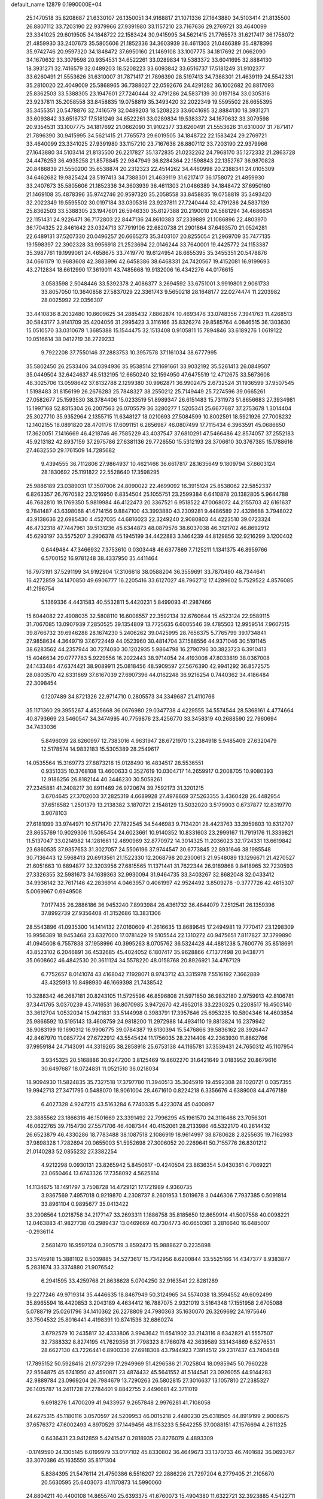 default_name                                                                    
12879  0.1990000E+04
  25.1470518  35.8208687  21.6330107  26.1350051  34.9168817  21.1071336
  27.1643880  34.5103414  21.8135500  26.8807112  33.7203190  22.9379966
  27.9391980  33.1157210  23.7167636  29.2769721  33.4640099  23.3341025
  29.6019505  34.1848722  22.1583424  30.9415995  34.5621415  21.7765573
  31.6217417  36.1758072  21.4859930  33.2407673  35.5805606  21.1852336
  34.3603939  36.4611303  21.0486389  35.4878396  35.9742746  20.9597320
  34.1848472  37.6950160  21.1469108  33.1007775  34.1817692  21.0662090
  34.1670632  33.3079598  20.9354531  34.6522261  33.0289834  19.5383372
  33.6041695  32.8884130  18.3931271  32.7416579  32.0489203  18.5208223
  33.6093842  33.6516737  17.5181249  31.9102377  33.6260491  21.5553626
  31.6310007  31.7871417  21.7896390  28.5197413  34.7388301  21.4639119
  24.5542331  35.2810020  22.4049009  25.5868965  36.7388027  22.0592676
  24.4291282  36.1002682  20.8817093  25.8362503  33.5388305  23.1947601
  27.7240444  32.4791286  24.5837139  30.0197184  33.0305316  23.9237811
  35.2058558  33.8458835  19.0758819  35.3493420  32.2022349  19.5595502
  28.6655395  35.3455351  20.5478876  32.7416579  32.0489203  18.5208223
  33.6041695  32.8884130  18.3931271  33.6093842  33.6516737  17.5181249
  34.6522261  33.0289834  19.5383372  34.1670632  33.3079598  20.9354531
  33.1007775  34.1817692  21.0662090  31.9102377  33.6260491  21.5553626
  31.6310007  31.7871417  21.7896390  30.9415995  34.5621415  21.7765573
  29.6019505  34.1848722  22.1583424  29.2769721  33.4640099  23.3341025
  27.9391980  33.1157210  23.7167636  26.8807112  33.7203190  22.9379966
  27.1643880  34.5103414  21.8135500  26.2217827  35.1372835  21.0232262
  24.7968170  35.1272332  21.2863728  24.4476253  36.4935258  21.8578845
  22.9847949  36.8284364  22.1598843  22.1352767  36.9870828  20.8486839
  21.5550200  35.6538874  20.2312323  22.4514262  34.4460998  20.2388341
  24.0105309  34.6462682  19.9825424  28.5197413  34.7388301  21.4639119
  31.6217417  36.1758072  21.4859930  33.2407673  35.5805606  21.1852336
  34.3603939  36.4611303  21.0486389  34.1848472  37.6950160  21.1469108
  35.4878396  35.9742746  20.9597320  35.2058558  33.8458835  19.0758819
  35.3493420  32.2022349  19.5595502  30.0197184  33.0305316  23.9237811
  27.7240444  32.4791286  24.5837139  25.8362503  33.5388305  23.1947601
  26.5946330  35.6127388  20.2190010  24.5881294  34.4686634  22.1151431
  24.9226471  36.7172803  22.8447136  24.8610383  37.2339889  21.1086896
  22.4803970  36.1704325  22.8461642  23.0324713  37.7919106  22.6820738
  21.2901864  37.6493570  21.0524281  22.6489131  37.5207330  20.0496257
  20.6665273  35.3403107  20.8255054  21.2969709  35.7477135  19.1598397
  22.3902328  33.9956918  21.2523694  22.0146244  33.7640001  19.4425772
  24.1153387  35.3987761  19.1999061  24.4658675  33.7419770  19.6124954
  28.6655395  35.3455351  20.5478876  34.0661179  10.9683608  42.3883996
  42.6458386  38.6468331  24.7420567  19.4152081  16.9199693  43.2712834
  18.6612990  17.3619011  43.7485668  19.9132006  16.4342276  44.0176615
   3.0583598   2.5048446  33.5392378   2.4086377   3.2694592  33.6751001
   3.9919801   2.9061733  33.8057050  10.3640858  27.5837029  22.3361743
   9.5650218  28.1648177  22.0274474  11.2203982  28.0025992  22.0356307
  33.4410836   8.2032480  10.8609625  34.2885432   7.8862874  10.4693476
  33.0748356   7.3941763  11.4268513  30.5843177   3.9141709  35.4204056
  31.2995423   3.3116166  35.8326274  29.8585764   4.0846515  36.1303630
  15.0510570  33.0310678   1.3685388  15.1544475  32.1513408   0.9105811
  15.7894846  33.6189276   1.0619122  10.0516614  38.0412719  38.2729233
   9.7922208  37.7550146  37.2883753  10.3957578  37.1161034  38.6777995
  35.5802450  26.2533406  34.0394936  35.9538514  27.1691661  33.9032192
  35.5261413  26.0849507  35.0449504  32.6424637  48.5132195  12.6650240
  32.1594950  47.6475519  12.4712675  33.5673608  48.3025706  13.0598642
  37.8132788   2.1299380  30.9962871  36.9902475   2.6732524  31.1936599
  37.9507545   1.5198483  31.8156199  26.2676283  25.7848327  38.2550212
  25.7149449  25.7274596  39.0665261  27.0582677  25.1593530  38.3784406
  15.0233519  51.8989347  26.6151483  15.7311973  51.8656683  27.3934981
  15.1997168  52.8315304  26.2007563  26.0705579  36.3280277   1.5205341
  25.6677687  37.2753678   1.3014404  25.3027710  35.9352964   2.1355715
  11.6348127  18.0210693  27.5084599  10.8002591  18.5921926  27.7008232
  12.1402155  18.0891820  28.4701176  17.6091151   6.2656987  46.0807499
  17.7115434   6.3963591  45.0686650  17.3620051   7.1416669  46.4218746
  46.7585229  43.4037547  37.6810291  47.5466486  42.8574057  37.2552183
  45.9213182  42.8937159  37.2975786  27.6381136  29.7726550  15.5312193
  28.3706610  30.3767385  15.1788616  27.4632550  29.1761509  14.7285682
   9.4394555  36.7112806  27.9864937  10.4621466  36.6617817  28.1635649
   9.1809794  37.6603124  28.1830692  25.1191822  22.5528640  17.3598295
  25.9886189  23.0389031  17.3507006  24.8090022  22.4699092  16.3915124
  25.8538062  22.5852337   6.8263357  26.7670582  23.1216950   6.8354504
  25.1055751  23.2599384   6.6410878  20.1382805   5.9644788  46.7682810
  19.1769350   5.9819984  46.4122473  20.3367521   6.9518522  47.0068072
  44.2155703  42.6161637   9.7841487  43.6398068  41.6714156   9.8847100
  43.3993880  43.2309281   9.4486589  22.4328688   3.7948022  43.9138636
  22.6985430   4.4527035  44.6816023  22.3249240   2.9080803  44.4223510
  39.0723324  46.4732318  47.7447961  39.5131236  45.6344873  48.0879576
  38.6037038  46.3121702  46.8692912  45.6293197  33.5575207   3.2906378
  45.1945199  34.4422883   3.1464239  44.8129856  32.9216299   3.1200402
   0.6449484  47.3466932   7.3753610   0.0303448  46.6377869   7.7125211
   1.1341375  46.8959766   6.5700152  16.9781248  38.4337950  35.4411464
  16.7973191  37.5291199  34.9192904  17.3106618  38.0588204  36.3559691
  33.7870490  48.7344641  16.4272859  34.1470850  49.6906777  16.2205416
  33.6127027  48.7962712  17.4289602   5.7529522   4.8576085  41.2196754
   5.1369336   4.4431583  40.5532811   5.4420231   5.8499093  41.2987466
  15.6044082  22.4908035  32.5808110  16.6008557  22.3592134  32.6760644
  15.4523124  22.9589115  31.7067085  13.0907939   7.2850525  39.1354809
  13.7725635   6.6005546  39.4785503  12.9959514   7.9607515  39.8766732
  39.6946288  28.1674230   5.2406262  39.0425995  28.7656375   5.7765799
  39.1734841  27.9858634   4.3649719  37.6722449  44.0523960  30.4814704
  37.1588556  44.9371046  30.5191145  38.6283562  44.2357944  30.7274080
  30.1202935   5.9864798  16.2790796  30.3823723   6.3910413  15.4046634
  29.0777783   5.9229556  16.2022443  38.9714054  24.4193008  47.8033819
  38.0367008  24.1433484  47.6374421  38.9089911  25.0818456  48.5909597
  27.5676390  42.9941292  36.8572575  28.0803570  42.6331869  37.6167039
  27.6907396  44.0162248  36.9216254   0.7440362  34.4186484  22.3098454
   0.1207489  34.8721326  22.9714710   0.2805573  34.3349687  21.4110766
  35.1171360  29.3955267   4.4525668  36.0676980  29.0347738   4.4229555
  34.5574544  28.5368161   4.4774664  40.8793669  23.5460547  34.3474995
  40.7759876  23.4256770  33.3458319  40.2688590  22.7960694  34.7433036
   5.8496039  28.6260997  12.7383016   4.9631947  28.6721970  13.2384918
   5.9485409  27.6320479  12.5178574  14.9832183  15.5305389  28.2549617
  14.0535564  15.3169773  27.8873218  15.0128490  16.4834517  28.5536551
   0.9351335  10.3768108  13.4600633   0.3527619  10.0304717  14.2659917
   0.2008705  10.9080393  12.9186256  26.8182144  40.3446230  30.5058261
  27.2345881  41.2408217  30.8911469  26.9720674  39.7592173  31.3201215
   3.6704645  27.3702003  37.2825319   4.6689928  27.4978669  37.5263355
   3.4360428  26.4482954  37.6518582   1.2501379  13.2138382   3.1870721
   2.1548129  13.5032020   3.5179903   0.6737877  12.8319770   3.9078103
  27.6181099  33.9744971  10.5171470  27.7822545  34.5446983   9.7134201
  28.4423763  33.3959803  10.6312707  23.8655769  10.9029306  11.5065454
  24.6023661  10.9140352  10.8331603  23.2999167  11.7919176  11.3339821
  11.5137047  33.0214982  14.1281661  12.4890969  32.8770972  14.3014325
  11.2036023  32.1724331  13.6619842  23.6860535  37.9357653  31.3027057
  24.5506196  37.9744547  30.6773845  22.8931646  38.1985548  30.7136443
  12.5968413  20.6913561  21.1522330  12.2068798  20.2300613  21.9548089
  13.1296671  21.4270527  21.6051663  10.6894877  32.3203956  27.6815565
  11.1371441  31.7622344  26.9189868   9.8418965  32.7230593  27.3326355
  32.5981673  34.1639363  32.9930094  31.9464735  33.3403267  32.8682048
  32.0433412  34.9936142  32.7617146  42.2836914   4.0463957   0.4061997
  42.9524492   3.8509278  -0.3777726  42.4615307   5.0069967   0.6949508
   7.0177435  26.2886186  36.9453240   7.8993984  26.4361732  36.4644079
   7.2512541  26.1359396  37.8992739  27.9356408  41.3152686  13.3831306
  28.5543896  41.0935300  14.1414132  27.0160609  41.2616635  13.8689645
  17.2494981  19.7770417  23.1298309  16.9956389  18.9453468  23.6327000
  17.0781429  19.5105544  22.1310272  40.9475651   7.8117827  37.3799890
  41.0945608   6.7557838  37.1958996  40.3995263   8.0705762  36.5324428
  44.4881238   5.7600776  35.8518691  43.8523102   6.2046891  36.4532685
  45.4024052   6.1807417  35.9628866  47.1377498  20.9438771  35.0608602
  46.4842530  20.3611124  34.5578220  48.0158768  20.8926921  34.4767129
   6.7752657   8.0141074  43.4168042   7.1928071   8.9743712  43.3315978
   7.5516192   7.3662889  43.4325913  10.8498930  46.1669398  21.7438542
  10.3288342  46.2687181  20.8243105  11.5725596  46.8596808  21.5971850
  36.9832180   2.9759913  42.8106781  37.3441765   3.0370239  43.7416531
  36.8070985   3.9472670  42.4952018  33.2230325   0.2208517  16.4503140
  33.3612704   1.0532034  15.9421831  33.5144998   0.3983791  17.3957646
  25.6953235  10.5804346  14.4603854  25.9866592  10.5195143  13.4608759
  24.9818200  11.2972988  14.4934110  19.8813824  16.2379942  38.9083199
  19.1690312  16.9906775  39.0784387  19.6130394  15.5476866  39.5836162
  28.3926447  42.8467970  11.0857724  27.6722912  43.5545424  11.1756035
  28.2214408  42.2363930  11.8862766  37.9959184  24.7143091  44.3319265
  38.2858918  25.6753138  44.1165781  37.3539431  24.7650312  45.1107954
   3.9345325  20.5168886  30.9247200   3.8125469  19.8602270  31.6421649
   3.0183952  20.8679616  30.6497687  18.0724831  11.0521510  36.0218034
  18.9094930  11.5824835  35.7327518  17.3797780  11.3940513  35.3045919
  19.4592308  28.1020721   0.0357355  19.9942713  27.3471795   0.5488070
  18.9061004  28.4671610   0.8224218   6.3356676   4.6389008  44.4767189
   6.4027328   4.9247215  43.5163284   6.7740335   5.4223074  45.0400897
  23.3885562  23.1866316  46.1501669  23.3391492  22.7996295  45.1961570
  24.3116486  23.7056301  46.0622765  39.7154730  27.5571706  46.4087344
  40.4152061  28.2133986  46.5322170  40.2614432  26.6523879  46.4330286
  18.7783488  38.1087518   2.1086919  18.9614997  38.8780628   2.8255635
  19.7162983  37.9898328   1.7282694  20.0655003  51.5952698  27.3006052
  20.2269641  50.7155776  26.8301212  21.0140283  52.0855232  27.3382254
   4.9212298   0.0930131  23.8265942   5.8450617  -0.4240504  23.8636354
   5.0430361   0.7069221  23.0650464  13.6743326  17.7358092   4.5625814
  14.1134675  18.1491797   3.7508728  14.4729121  17.1721989   4.9360735
   3.9367569   7.4957018   0.9219870   4.2308737   8.2601953   1.5019678
   3.0446306   7.7937385   0.5091814  33.8961104   0.9895677  35.0413422
  33.2908564   1.0218758  34.2177147  33.2693311   1.1886758  35.8185650
  12.8659914  41.5007558  40.0098221  12.0463883  41.9827738  40.2989437
  13.0469669  40.7304773  40.6650361   3.2816640  16.6485007  -0.2936114
   2.5681470  16.9597124   0.3905719   3.8592473  15.9888627   0.2235898
  33.5745918  15.3881102   8.5039885  34.5273617  15.7342956   8.6200844
  33.5525166  14.4347377   8.9383877   5.2831674  33.3374880  21.9076542
   6.2941595  33.4259768  21.8638628   5.0704250  32.9163541  22.8281289
  19.2277246  49.9719314  35.4446635  18.8467949  50.3124965  34.5574038
  18.3594552  49.6092499  35.8965594  16.4420853   3.2043189   4.4634412
  16.7887075   2.9321019   3.5164348  17.1551958   2.6705088   5.0788719
  25.0261796  34.1410362  26.2278809  24.7980363  35.1630070  26.3269692
  24.1975646  33.7504532  25.8016441   4.4198391  10.8741536  32.6860274
   3.6792579  10.2435817  32.4333806   3.9943642  11.6541902  33.2143116
   8.6342821  41.5557507  32.7388332   8.8274195  41.7629356  31.7798323
   8.1766078  42.3639589  33.1434869   6.5276531  28.6627130  43.7226441
   6.8900336  27.6918308  43.7944923   7.3914512  29.2317437  43.7404548
  17.7895152  50.5928416  21.9737299  17.2949969  51.4296586  21.7025804
  18.0985945  50.7960228  22.9564875  45.6741950  42.4590871  23.4874432
  45.5641552  41.5144541  23.0926055  44.9144283  42.9889784  23.0969204
  26.7984679  13.7290263  26.5802815  27.3016637  13.1057810  27.2385327
  26.1405787  14.2411728  27.2784401   9.8842755   2.4496681  42.3711019
   9.6918276   1.4700209  41.9433957   9.2657848   2.9976281  41.7108058
  24.6275315  45.1180116   3.0570597  24.5209953  46.0015218   2.4480230
  25.6318505  44.8919199   2.9006675  37.6576372  47.6002493   4.8970529
  37.1449456  48.1153233   5.5642255  37.0088151  47.1576694   4.2611325
   0.6436431  23.9412859   5.4241547   0.2818935  23.8276079   4.4893309
  -0.1749590  24.1305145   6.0199979  33.0177102  45.8330802  36.4649673
  33.1370733  46.7401682  36.0693767  33.3070386  45.1635550  35.8171304
   5.8384395  21.5476114  21.4750386   6.5516207  22.2886226  21.7297204
   6.2779405  21.2105670  20.5630595  25.6403073  41.1170873  14.5990060
  24.8804211  40.4400108  14.8655740  25.6393375  41.6760073  15.4904380
  11.6322721  32.3923885   4.5422711  12.1258683  33.0074229   3.8602368
  10.6390381  32.5938921   4.2559583  25.6253715   5.8898198  43.5883128
  26.2223861   6.6886989  43.8864694  24.6712734   6.3451103  43.5465766
   7.0295256  10.7164335  35.9450908   7.4068342  10.3407667  35.0957157
   7.6051957  11.5505432  36.0885170  35.2019543  10.2453365  31.5299870
  35.4118912  10.4602459  32.5343491  34.1496070  10.0955478  31.5372994
  17.9421810  43.0718124  45.8993804  18.1086613  43.6471461  46.7838537
  18.5968776  43.5151384  45.2376564  42.0958021  46.8425357   6.0002454
  43.0778892  47.0677259   5.9730857  42.0977324  45.8696101   5.5627972
  18.2686554   5.2120709  10.1765506  19.0795786   5.0967180  10.7726797
  18.6411040   5.6333243   9.3357713   7.1768239  26.3727309  31.2255282
   6.1930055  26.4558473  30.8548896   7.4603668  27.3373230  31.2227763
  10.1795665  44.5244647  30.0039327   9.3856982  43.8972529  30.0226353
  11.0033972  44.0082923  30.1638410  41.3474160  21.4435405  16.7349401
  41.6947219  20.6510489  17.2798400  41.5466709  22.2615997  17.3296930
   3.6398946  34.7146939  41.6003878   3.1068860  35.2386990  42.2794138
   3.5379002  35.3287402  40.7423132  30.9675223  26.4098461  26.0617720
  31.6174517  25.6964086  26.0231277  30.0317982  25.9313709  25.7821216
   2.1217199  33.0628929  27.1121919   2.2983694  32.2946219  26.4606564
   1.2662286  33.5047124  26.7565944  25.8393279  48.1242801   3.7293100
  25.4444534  48.0202976   2.7901319  25.1689325  48.6258110   4.2430273
  26.6272655  21.7936108   2.8563476  26.6279949  21.4653037   3.8525395
  27.6074141  21.6317106   2.5875721  35.3431792   7.1428344  37.4020704
  36.0320577   7.3429228  38.1466265  34.9679816   8.1075977  37.2142378
   3.5195684   0.6257804  35.3324128   4.0548193  -0.0748236  34.8435331
   3.2794192   1.2958610  34.5579554  47.4503951  50.8390721  19.4106608
  47.5120294  51.6935496  19.9798115  46.4596382  50.5503270  19.5838597
  15.4914033  52.4145806  36.3632796  15.9542805  53.1001300  35.7679722
  14.4892729  52.5132964  36.2577975  34.1312961  42.2273308   7.7813905
  34.6206296  42.0842238   6.8913811  33.3504767  42.7730286   7.4770669
   4.8424187  42.1732261  24.2326420   5.5064319  42.7942659  23.9206480
   4.9300223  41.2479622  23.6924644   6.9153495   4.6837518  18.4325997
   6.4884489   4.7229732  19.3638978   7.5516153   5.4887812  18.4239090
  19.9914606  28.7150107  36.8637666  20.9644237  28.5666456  36.4894136
  19.4331542  28.3541454  36.1054139   5.3218756  52.0745422  31.5587678
   6.2114479  52.3630921  31.0798599   4.8117430  52.9170515  31.6874582
  36.1459072  44.3978174   4.8703309  35.8380278  43.4469330   4.8729740
  36.6921735  44.4570637   5.8056554  45.9806739   5.9032262   8.1387454
  46.7572561   5.3413554   8.4700190  45.7482364   5.4748699   7.2248435
  12.5716581  15.6910785  20.9416861  11.7483448  16.1677825  21.3071446
  12.1728901  14.8063094  20.5373843  19.2713453  17.8941370  47.5787747
  19.9878877  18.6072271  47.3739610  19.7471496  17.0240617  47.2309199
  32.1150216   3.4773974  41.8052535  32.5740369   2.6084790  41.4492990
  31.1370543   3.2493246  41.7912571   4.2622541  41.6231747   3.3549028
   3.2508607  41.6126479   3.4623574   4.5444106  40.9812443   4.1090011
   1.5578958   6.4324707  19.1679410   0.8655956   5.8282819  19.6073162
   1.9982103   6.9166532  19.9511084   8.8780461  31.6993026   1.2934976
   8.7778573  32.0154043   2.2700982   9.8963245  31.7747624   1.0846455
  16.8188910  18.7762446   4.9492568  16.7307845  18.2739470   4.0009290
  17.4785092  19.5047092   4.7749886  42.8769015  29.6018737   5.0269775
  42.8650489  30.4953546   5.6161387  42.1835262  29.9139904   4.2707422
  38.7395300  26.1773925  40.8089444  39.5498180  25.5800217  40.7137005
  37.9801064  25.6009849  40.3493250  19.0539551  50.8923586  30.0931940
  19.6474816  51.4564019  30.6730879  19.3597434  51.0469524  29.1158844
  29.5297536  47.8158266  21.7532322  29.0004244  47.3679224  22.5295145
  30.4107512  47.3594374  21.8173558   4.2174236  40.6309615  17.7344727
   3.5636271  41.3710656  17.5466179   5.0860063  40.9395907  17.2704912
  17.2058865  13.9483821   4.6907569  16.8749629  13.0143865   4.3252161
  17.3611210  14.4576869   3.7804880  24.0639398  35.3595989   3.4441857
  23.4711757  36.1282128   3.7476144  23.4896828  34.6188932   3.2028677
  38.2338785   7.5872313  19.5448179  37.7801146   6.7984684  19.9631070
  39.1204127   7.1487637  19.2013379   5.0914934  14.6747322  29.7867085
   5.9129115  14.9033496  29.1960793   4.6604399  15.5488196  30.0263968
  26.3425056  20.5549781   5.1621703  26.1674995  21.2610511   5.8797723
  25.5444967  19.9474917   5.2336696  44.8568138   9.1231034  33.7157654
  44.3197978   8.2605259  33.6386962  44.4815894   9.5913704  34.5936893
  42.3473553  16.4792926   2.2519684  42.9730315  17.0118665   1.6342474
  42.3635752  15.5391906   1.8520813  22.5916548  15.8056374  20.3300625
  23.3388972  15.3283350  19.8707100  22.3842796  16.6070945  19.7624787
  22.8998965  42.0347737  16.3329963  22.2524018  42.2073701  15.6063957
  23.0610710  41.0391574  16.2864532  46.2034059  36.6402290  21.2191412
  47.0137056  37.2582508  21.0022361  45.5919405  36.7714392  20.3986067
  23.0275221  10.4354424  25.3665283  22.8005497  11.0377794  26.1032556
  22.1133639  10.0265294  25.0885926  10.3806362  26.9014735  28.2247980
   9.7236773  26.3066689  28.7565044   9.7362901  27.6671082  27.9661326
  24.1653947   4.0923111  36.6581542  24.9509304   4.6858141  36.5399805
  23.3503275   4.6871398  36.7277489  12.8362406  25.9820527  20.2224957
  13.6468314  25.8077509  20.8568068  12.7468831  26.9673585  20.1252376
  36.1461769  18.5918909  19.3015884  36.6977805  18.7313753  20.1079587
  36.7532598  18.7363495  18.4881936  38.2121247  44.4841362  21.9480893
  38.0636599  44.5216463  22.9336718  38.0430445  43.5289283  21.6561774
  35.2978251  49.8023212  30.3198537  35.8231819  50.3272026  29.6647420
  35.8860903  49.6635735  31.1017456   9.1582306  50.2657870  10.1533671
   8.9667040  51.2212775   9.8660349   8.8607760  50.1609712  11.1210381
  15.4135721  19.9682854  12.8670134  14.3878204  19.6960773  12.8456652
  15.8484721  19.1342951  12.6096540   9.0083072  17.3552606   1.5883276
   9.6629161  17.4557138   2.3920399   9.4677693  17.9720696   0.8667168
  35.0334463  41.5335775  31.8929626  34.7477004  41.8079140  32.8601892
  35.7227417  40.7678124  32.0928578  32.9613048  48.2068867  46.2324267
  33.5505401  49.0777788  46.2657437  31.9527477  48.6233645  46.4211052
  38.6270585   7.3955225  14.5944406  39.1045765   6.8847123  13.8585828
  38.3505362   8.3182415  14.1966937   9.8830471   7.6419303  38.7008198
  10.0321495   8.4070079  39.4108814  10.5838712   8.0055558  37.9859083
  13.0821296  44.0021465  16.0636321  14.0451727  44.1813250  16.3797388
  13.2129102  43.8202477  15.0266801  37.1249648  33.8724954  21.9187316
  36.4761482  34.6141342  21.6280398  37.5719047  33.6244156  20.9873459
  31.2815520  41.0105390   0.5614145  30.4579616  41.6988133   0.4584033
  30.9567654  40.4140871   1.3126845  13.5770340  23.5051063  16.8289117
  13.0339070  24.2870211  17.2127996  14.2525538  23.2413067  17.4896086
  11.4653361  17.6398928  13.8656804  10.5722119  18.0134883  14.1960709
  11.5801117  16.7748607  14.3786833  22.7691407  44.2329551  32.5735327
  22.0297762  44.2136187  33.3079329  23.4428619  44.9858080  32.9968413
  17.3121030  21.9397761  28.9841948  17.8545681  22.2107223  28.1439089
  18.0173881  21.3832319  29.5096249   7.9163046  28.1981198  14.7545678
   7.0035192  28.0622095  14.3128317   7.7656980  28.9237508  15.4478087
  43.9799092  33.2771024  43.8888355  43.7754802  33.9201451  44.6459661
  44.9642150  33.4973848  43.6630788  24.0079926  49.7801550  47.9427936
  23.1055743  50.0588062  47.5881703  24.1536319  48.8556950  47.5380944
   0.1505139  31.8031710  48.6105629   0.2039679  32.4285359  49.4699732
   0.0109952  32.5160387  47.8422276  28.1335169  12.7244032  13.9969184
  27.9297728  12.2950649  14.9264892  27.8807218  11.9739110  13.3621846
  14.2529599  48.3555914  37.5229473  14.0093308  47.4008287  37.4305360
  14.5473882  48.5032350  38.4939049  37.1537036  35.8647030   2.9867138
  37.4163179  34.8960166   2.9829152  36.1833965  35.9537813   3.2213772
  25.7739812  30.2619741   2.5942216  26.2490418  29.4349278   2.2174873
  24.8177956  30.2392887   2.1913095  17.7250859   2.2699926   2.0433613
  17.6662167   1.2338873   1.9264057  18.5765555   2.4502931   2.6083168
  24.2830403  52.3059466   5.5702479  24.7616644  51.8118303   6.3676698
  25.0457213  52.4979834   4.9039495  43.1774851  19.9302954  11.1174815
  42.4329057  19.3172424  11.3293343  43.2245618  20.6320929  11.8933635
  29.0436740  24.9140073  22.2347524  29.0087441  25.9073214  22.1841733
  28.3968579  24.5280251  22.8979965  25.9163502   4.0993992  26.9608839
  24.9468149   4.3544279  26.7697096  26.4260317   4.8468421  27.3644886
  25.5449084  51.9156706  16.5935757  26.1362705  52.2870009  17.3796954
  24.6633814  52.3824642  16.7369397  27.6010951  40.2281882   3.9730587
  27.7779004  40.0142483   4.9867716  26.6266028  39.9564734   3.8656172
   1.8977804  30.0452640   0.5562016   1.2190363  30.8420522   0.3692607
   1.3189281  29.2511303   0.9361140  39.2512954  16.5361342  28.5514656
  38.8421901  16.6086068  27.6313967  38.6606320  15.8693959  29.0892051
   9.1372297  49.8361296  34.7501198   8.5050290  50.6621640  34.5254125
   9.7272317  50.2490344  35.4268276  32.9047847  48.6972052  18.9191887
  33.2385257  48.8220817  19.9006975  32.3096411  47.8248781  18.9581972
  30.9054208  43.3635554  35.3657713  30.1741055  43.9256446  34.9590938
  31.7841140  43.7305186  34.9609475  21.9818631   3.4301224  24.9733428
  21.5791816   2.5913744  25.2743940  21.3070953   4.1113465  24.7290984
   1.3136294  48.4361365  44.6555068   1.8503370  49.2612929  44.2854758
   0.4450271  48.8359960  44.9530823  35.4198953   8.4873844  23.8693936
  34.5056861   8.8431477  24.2190895  35.7834610   9.2125689  23.2926439
  25.3599845  20.3867561  38.2905227  24.4105686  20.4193099  38.6394376
  25.5012577  21.4053789  38.0412855  35.1214391  43.3033384  18.4690528
  34.5594065  42.5149985  18.8122000  34.9440527  44.0759631  18.9961085
  33.7820326  40.6883803   3.9573982  33.8426136  39.6979736   3.9486794
  32.7701028  40.9630791   3.8545835  48.0776892  49.9924734   7.0561721
  47.8108638  50.1027065   8.0901184  48.2594779  48.9683675   7.0086605
  11.7872622  11.7010260  27.3866643  11.8592963  12.0706860  26.4064269
  11.6187853  12.4593621  28.0124080  21.7691647  33.0170929  16.7066863
  22.7542253  32.8902430  16.6602040  21.4189743  32.1060647  17.1660939
  39.6855889   9.0723061  35.3509793  38.6776305   8.9324876  35.1547145
  40.2307730   8.7108313  34.5024645   1.7215566  27.9277555   4.0046722
   2.6598420  28.2823628   3.9166809   1.2608188  28.0782825   3.1142224
  27.9291716  52.0795638  47.5277079  28.1056527  52.4280534  46.5538185
  28.3654245  52.8608614  48.1222405  16.1230246  14.0156814  30.3379946
  15.7222431  14.0495786  31.3074500  15.5383899  14.6867413  29.8039458
   6.9425623  16.1344556  46.0512179   7.5775437  15.7554222  46.7585195
   6.5360844  16.9962429  46.4662521   1.5481451   5.7232728  22.8754994
   1.6976597   5.7580971  23.8997333   0.7466814   5.0939510  22.7789222
  23.5613092  45.1427993  16.0683190  22.9845111  44.2882577  15.8574009
  23.0542857  45.9201102  15.7258812  14.4126347  10.3637517   0.6229909
  14.6818402  10.2537289   1.6431978  14.8488747   9.4905477   0.2384757
  22.1170963  50.8933829  46.0417754  22.8896173  51.3938639  45.6645212
  21.5979038  50.4157857  45.2879344  18.1961794  26.6255981  24.6516476
  17.7267230  25.9445780  25.2660652  19.2270711  26.3491195  24.7178304
  42.1767443  49.5330799  46.2208413  42.2898247  48.5166283  45.9784805
  41.6276699  49.4328104  47.1002851   9.9084040  19.3242695  48.4853939
   9.9722280  20.2980992  48.2034258  10.8676759  19.0077928  48.4414305
  13.8520614   1.2058909  33.1418258  14.2069995   0.6828603  32.3185875
  14.7126764   1.2448326  33.7472112  41.1435750  43.0030111  16.8635597
  40.6955426  42.1172720  17.1705969  42.0922145  42.6819681  16.6231146
  29.8990133   6.1950673  47.9463277  30.0783044   5.6704140  48.8316104
  29.3993835   5.5359880  47.3353011  33.6956500  10.9767203  11.3233411
  33.3361880  10.0552878  11.1528047  33.3165191  11.3424469  12.2146084
  47.6823118  32.9191391  14.0068717  48.1248707  33.6389395  14.5342612
  46.6328040  33.1678423  14.0511864  10.4783604   4.3168519   3.4329776
   9.9822560   4.0722828   2.5844153   9.7448732   3.9695348   4.1762459
   1.4281402  39.4999858   8.5403081   0.5513010  39.0173405   8.8221554
   1.9786433  39.6312581   9.4033338   1.1671099  31.7454364  22.4644311
   1.1587489  32.7625695  22.4158697   0.5166249  31.4648725  21.6638644
  35.3837651  50.8855160  19.4411865  34.9434413  50.7668621  18.5363908
  35.0286696  50.1341323  20.0664544  17.9383807  47.1131673  26.6946349
  18.6606703  46.3606504  26.6839266  17.7189826  47.1820008  27.6821316
  14.1881290   0.2635700   5.1311684  14.0147762   0.6617919   6.0903659
  13.7563997   1.0000254   4.4991691   2.9431259  12.9783681  41.8423658
   3.7708592  12.6423540  42.4100216   2.1240800  12.7765649  42.3577855
  12.3034715  26.6944436  11.4427452  12.4150013  27.6656307  11.7570599
  12.3259797  26.1682221  12.3498285  44.4767759  42.2658536   4.2862373
  43.7068547  41.7474878   4.7858898  44.4295113  41.9219973   3.3163255
  42.0613849  27.5431337  28.7913386  42.4394014  27.2123537  27.8788365
  41.9766099  28.6016263  28.5763913  24.0234885  49.0655211  14.8059726
  24.7406387  49.0505023  15.5394331  23.2951278  48.3478733  15.1080749
  10.0551950  43.6695853  10.4983680   9.6615210  43.3470554   9.5300494
   9.2474132  44.1362744  10.9372044  31.2549925  50.3691931   0.9166395
  32.1640469  50.2291439   1.3255641  31.3714011  51.3128283   0.4536615
   6.2255228  41.9109591  41.3161022   6.3050420  42.8706777  41.6792777
   6.9662598  41.9562540  40.5616003  22.0507663  32.6963306  38.8563028
  21.4375127  32.3035700  39.5359226  21.4121609  32.8809013  38.0566560
  12.0472916  29.7478978  26.2330521  11.3364740  28.9785868  26.3551522
  12.2931059  29.6768786  25.2614069   3.8071690  23.8896157  12.0974252
   3.9845227  23.3066332  11.3100875   3.7638877  23.3105496  12.9310368
   7.7912841  42.2151969  39.3439364   7.8280535  41.4781914  38.5852764
   7.4558933  43.0059182  38.8004311  12.1682603  49.7094746  36.1994925
  12.7791236  49.2882481  36.8323649  12.2521151  49.2178578  35.3237802
  19.5526964   3.5755413  15.6851380  20.4523376   3.1226603  15.9653534
  19.8113895   4.5945400  15.7946684  12.5701113  16.5492333  41.2076050
  13.4055054  16.2826457  40.7248413  12.7489399  16.4506892  42.2202828
  28.0822402  20.3716493  34.7409707  28.5869391  21.3485225  34.6587867
  28.6061615  19.8018261  34.0983391  42.7260588  39.3621625  27.1584202
  42.4201878  40.2704211  27.5567309  42.9207514  38.7324517  27.9450701
  41.1087423  31.6870333  22.0513721  41.3631229  31.9318680  21.0569521
  41.8939083  31.9885472  22.6154561  41.2151766  45.4559716  18.2540442
  41.5152428  46.1729634  17.6059433  41.1730724  44.6269913  17.6613482
  26.5885787  32.8928033  28.0836951  26.1174553  33.4590828  27.3631352
  27.5385496  33.2894020  28.1806640  39.9949483  46.2873852  14.3029126
  40.4858807  46.8098930  15.0519286  39.9679100  45.3097905  14.5841278
  26.2896988  47.4566162  21.1443563  26.7395218  46.7374796  20.5548521
  25.5269002  47.8120232  20.5144413  47.3930207   4.0833744  31.3247779
  47.4890262   4.5240680  32.2699323  46.4162728   4.1374489  31.1199690
  18.4730656  50.9024531  24.5963852  18.6330385  51.8217971  25.0114967
  18.8718416  50.2354307  25.2964613   8.2548534  20.8356080  10.8697397
   9.2010140  20.3200037  10.8198923   7.8209234  20.5475951   9.9484073
  29.6980463  19.0080082  37.9621993  30.0542263  19.8574507  37.5275070
  28.6881973  19.0146964  37.6107851  33.7405135  42.8519922  21.9907002
  34.4455105  43.4400564  22.3929554  33.5603894  42.1306573  22.7137827
  33.5771254  10.9038259  44.7702730  34.2708986  10.9207163  45.4835519
  32.7425331  10.6418145  45.3117307   6.8878906  20.0212914   6.2746793
   7.7510740  19.8500205   5.7537020   6.4330621  20.7395115   5.6537450
  12.1931347  10.5643743  44.1059505  12.6029343  11.0550407  43.2987610
  11.7094762   9.7626729  43.7709723  45.9603671  30.3241287   0.2509965
  46.8756290  30.8300335   0.1622112  45.9453146  30.1868637   1.2320015
  16.9052070   3.8203509  36.4235400  17.9738862   3.8219620  36.3997448
  16.7408328   3.4972132  37.3828414  29.7582170   4.6386968  25.2449455
  30.3763133   3.8201596  25.1508632  28.8344955   4.2192432  25.2400924
  24.9533600  11.4046865  46.4231643  24.8062571  11.3739975  45.4293350
  24.4604585  10.5320104  46.7391531  11.7671778  12.2321755  39.3232550
  11.2775335  11.8392918  38.5300731  11.5280366  13.2337313  39.3130754
  28.9327177  42.6534794  45.3958334  28.4872411  41.8412851  45.8531964
  29.0914539  43.3215354  46.1357643  42.7908238   6.4815856  27.1110326
  43.4991288   7.1421222  27.4895534  42.2512066   6.2286421  27.9473602
  36.0059179  14.3617596  15.3553887  35.9684611  13.5028642  15.8763516
  36.3414624  14.1235791  14.3883205  12.1980273  12.4282177  16.8090520
  12.9505603  12.7614482  17.3640352  12.2220990  11.3800557  16.9782643
  43.9954867  38.5278395   9.5118713  43.6456170  39.4652218   9.6702156
  44.0135895  38.0802753  10.4365917  34.2199136  44.1253354  43.7757413
  34.2311543  43.0704400  43.6467440  34.0863936  44.1452161  44.8396359
   9.1062467  20.9549446  35.9331389   8.2065553  20.8211505  35.4720591
   9.6378966  20.1154824  35.7828609  30.3572617  23.6132433  47.8521937
  30.8134481  23.6719832  46.9787951  29.4437533  23.1662698  47.7467418
   8.5379108   7.8347512   0.0039887   9.4801103   7.5713933   0.3647997
   7.9653652   7.3065888   0.6415392  33.0652841  24.3379944  25.6889265
  33.1080676  23.9603130  24.6903589  33.5435202  25.2206156  25.5826900
  10.2582644  17.0936608  10.1499919  10.3658001  18.1115097  10.2612618
  10.6442957  16.9141367   9.2597187   7.9266458  32.8819092  33.5175406
   8.0329993  32.7047124  32.5035860   7.0915324  32.3569841  33.7520604
  41.7798993  44.0641788   9.9536640  41.2182016  43.5630362  10.6144005
  41.9760643  45.0029591  10.3394625   2.1199856  46.3642425  32.4607178
   2.6963898  45.5620356  32.6992556   1.2562895  46.1964960  32.8841287
  30.6452706  39.4652146  31.8118018  29.6816911  39.1444266  32.1411784
  31.2252632  39.1860502  32.6851503  18.5447392  26.5207322  38.7467524
  19.0247396  27.3509690  39.0507342  19.2090943  26.0554761  38.1306891
   7.4314342  20.6017086  46.5947710   8.1998896  20.3837066  45.9883222
   7.5090759  19.9802631  47.4035482  39.9056578  15.6537038  23.9659024
  40.1074694  15.1417272  23.0630584  39.8356409  14.8751208  24.6061110
   0.6115606   1.1520111   5.4807863  -0.1597668   1.0735555   6.1859573
   0.4528762   1.9820272   4.9862540  33.2864753  39.6833197  11.7812068
  32.3093498  39.3792612  11.8231432  33.7284550  39.4094708  12.6066937
   7.9240895  13.5231286   1.1838144   6.9461680  13.3273927   0.9650170
   8.3206613  13.9015198   0.2960365  44.0060950  26.6482553  33.5871177
  43.9119479  26.7823072  32.5711615  43.0461624  26.5839570  33.8946557
  26.1295877  18.8252911  31.6094885  25.8157729  19.7798513  31.6241462
  25.2791212  18.2729907  31.8275896  12.3696735   5.5401270  12.9621276
  12.1984206   4.7785627  12.3121129  12.6987319   6.3562697  12.4853450
  32.0155047  41.8641686  40.0769108  31.5659716  42.7868715  40.0660431
  32.8642901  42.0370182  40.6663968  19.0064924  15.8950842  12.1018685
  18.8909214  14.8493413  12.2842602  19.4867264  15.9339787  11.2119916
  47.6995793  44.1135121  18.8270924  47.8047485  43.3044977  19.4847017
  47.7797817  43.5988006  17.9283829  43.8046160  13.7448570  35.1030520
  42.7915184  13.6976873  34.9434359  43.8769950  14.4858890  35.8420826
  39.3961075  25.3557083  17.7621721  39.2567714  25.6820020  16.7666918
  38.9031707  24.4464559  17.7603023   8.3608070  13.3260645  19.2201795
   8.0452385  14.2367075  19.4922371   9.3500249  13.3850462  19.0570822
  38.3648916  12.9083201   8.0743074  38.3719042  12.2300540   7.2463506
  39.4413644  13.0753617   8.1125011   0.7858815  50.6875314  33.3031829
   0.2069169  50.5040963  34.1356691   1.7136915  50.6440514  33.7181161
  25.1308597  37.3626498  35.5869026  24.4365036  38.1180216  35.7099474
  25.1293440  36.9980965  36.5935144  21.1285458   8.6306279  46.4645552
  22.0166057   8.5595319  47.0142227  21.4032616   9.1107550  45.5834280
  35.8810777   3.5740212  39.6580905  36.7253608   3.0571475  39.8489439
  35.6627203   4.0901236  40.4851817  36.8240680   5.8741522  15.9984555
  36.0910492   6.2301637  15.3523322  37.5936229   6.5721731  15.7860497
  38.6869171   3.6131108  11.1539980  39.3632380   3.3257180  11.9201012
  37.8409650   3.1530304  11.5022893  40.3413200  24.3599821  38.8187777
  40.6770381  24.4081470  39.7735887  41.0919199  23.8835003  38.2678658
  45.3820046   1.3465342  39.5347569  46.3967289   1.6771345  39.5415596
  44.8839649   2.1663457  39.1906413  19.1288735  46.4044960  15.6638548
  18.6622552  45.7469803  16.3222095  18.3255459  46.7014035  15.0672136
  37.1895746  45.9748972  42.8268837  37.6259422  45.1989230  43.3552036
  36.4754367  46.2910255  43.5056510  28.3893635  37.7967372  39.4424232
  28.2397300  36.8072661  39.1930695  27.4243782  38.1518633  39.4657313
  45.9399316  30.7160182  33.1851101  45.6360870  30.4546355  32.1871627
  45.5135455  31.5922300  33.3791752  23.1444403  15.5221396   0.8171985
  23.2191797  16.4529366   0.3660631  23.0138564  15.7626986   1.8113251
  10.2572194  11.4897884   6.9448795  10.5361656  10.5266683   7.2650105
  10.4306422  12.1142976   7.7136360  18.2752852  40.4886710  19.3825768
  17.5516898  40.7528397  18.6218238  17.9250264  39.5999581  19.7723309
  40.0804089   1.5762940  17.0226491  40.2709603   2.4806295  16.5401571
  39.5996801   1.8538540  17.8738335  33.1188995  13.2160307  15.9374156
  33.0829011  14.1233240  15.4670655  32.1938275  13.0795809  16.3777380
  41.9658984  10.4902328  14.7007564  42.1516278  10.1360882  13.7782843
  42.0394311  11.4988136  14.6428184  23.4937425  33.3947026  42.8084507
  22.7044783  33.9666677  43.0631471  24.0900447  33.9946129  42.2795076
   8.2858321  38.7295513  40.2338684   7.3824954  38.3168671  39.9105313
   8.9788942  38.5178221  39.4999844  42.8361555  51.5573583  32.7568863
  42.3624143  52.3780437  32.3522520  43.5657302  51.3735146  32.0136419
  23.8079706  12.6673632  48.6664565  24.2394695  12.3473687  47.7646275
  23.1630703  13.3871803  48.4037994  37.2261126  14.7760317  47.4499766
  37.6709820  15.1856664  46.6331017  37.0014349  15.5894782  48.0321927
  32.0085106  46.4618365   1.5155765  32.4447285  45.6745495   1.9502149
  32.1164525  47.2118081   2.1664667  43.8330476  52.8756920  35.7410953
  44.4683879  53.1196010  36.4702165  43.9343711  51.8629490  35.5678873
  14.5958823   2.7264433  45.5886601  14.1534057   1.7772172  45.6771962
  13.8981809   3.2797722  45.0378718   2.9575492  11.9611791   9.2534197
   3.7777334  12.4068755   9.6981962   2.6079097  11.3937154  10.0436412
  24.1207581  17.4911101  41.9890960  23.0764845  17.3567699  41.7372389
  24.4158914  16.5016057  41.9884564  22.9400652  20.1445049  20.3148196
  22.6421709  20.9048635  19.6125830  22.0827647  19.5513994  20.3061801
   6.7936450  26.4917832   8.0692591   5.8414229  26.7849529   8.4141073
   6.8346174  26.9504050   7.1468477  32.9919543  11.9104744  13.7168539
  32.0791521  12.3833838  13.5596956  33.2613305  12.2731633  14.6542521
  46.3280881   7.0988694  46.9068986  46.2615319   6.0861124  46.8481673
  45.8346304   7.3975869  46.0437779  18.9542034   8.6448368  13.5629187
  18.2692505   9.1459900  12.9739039  19.4412022   8.0222715  12.8829225
  30.8009940  51.5386281  36.3528133  30.4271262  52.2058157  35.6431390
  31.3781827  50.8976025  35.7816958  35.9023932  16.0304149  22.3120085
  35.9107314  17.0023635  22.6976819  34.8688133  15.8335612  22.1966319
  15.4232894   1.1057879  25.5788239  14.6639670   1.4661319  25.0434702
  15.6132582   1.8172767  26.3097489  26.0295380  18.0772823   8.4489934
  25.0020761  18.2916739   8.4036877  26.4625384  18.9753624   8.6202267
   2.5866877   9.8669165  41.4301941   2.6201257   9.5026717  42.3703595
   2.8551133  10.8360241  41.5042693   2.6752335  31.2148373  10.9407022
   3.6624264  31.2450456  11.1156966   2.2303527  31.4071395  11.8100745
  22.9897653   8.2902716   1.4154777  22.7279327   8.2576412   2.4414475
  23.9041218   7.7672946   1.4596056  37.5198869  21.5551386  37.1309865
  37.7081313  22.5263140  37.1527258  36.6714775  21.4461900  36.5737476
  34.0647822   0.6369277   1.0050861  34.6912441   0.5984379   1.7947031
  33.6516426   1.5879398   1.0784109  40.3139603  16.6308641  16.1360080
  39.4469775  16.2309339  16.5186674  40.0480470  17.2484739  15.3880765
  19.5165216  48.5182961  31.6019347  19.5953614  47.7165340  30.9256317
  19.4473400  49.3443861  30.9522188  33.3370163  44.6372603  41.1568119
  32.4229924  44.4507634  41.5776511  33.9450014  44.4647430  41.9994521
  40.6658552  50.1491462  33.4859661  41.4751063  50.7816615  33.2049877
  41.0625998  49.2277742  33.2622150  24.3705847  42.5373225  12.5962759
  24.9007261  41.8888723  13.1820379  24.9692167  43.2690222  12.2971009
  25.3269690  47.9536555  41.3946794  24.6189484  47.3002599  41.5878544
  24.9986061  48.8546395  41.7029738  25.4420205  10.4564747   3.5360016
  24.5329971  10.7301027   3.9695260  26.1239332  10.4473657   4.2671389
  42.0574170  23.9954033  18.0033985  41.3143820  24.7063286  17.8981349
  42.7485432  24.2837673  17.2866585  46.9272986  36.1819671  30.4143402
  46.2288146  35.7011906  30.9968077  47.8441174  35.8582358  30.8006839
  33.3774398  35.1575696   6.5409516  32.7938655  35.7823186   6.0063507
  32.8501605  34.9560020   7.4029482  35.3478325  18.8409643   7.0229128
  34.9908308  18.3989049   6.1414503  35.6002225  17.9504870   7.5329928
  38.7970739  30.7591046  27.5596175  39.2447138  31.3424809  26.8008632
  38.1043414  30.2296313  27.0405463   4.6534414   9.6023941  23.2754685
   4.7189727   8.7375860  23.8515155   4.0920909  10.2151168  23.8869315
  19.4330152  33.3581910  42.5146698  18.5778369  33.9586453  42.2996354
  19.5199536  32.7946554  41.6562251   5.5140537   2.1971399  22.0010829
   5.6082262   1.7473315  21.1262924   5.8290451   3.2006537  21.7973602
  12.7914517   7.1977900  33.7124139  13.6007657   6.5732436  33.4638961
  13.0556356   7.4704401  34.6689046   1.4468142  32.7169294  29.5955619
   1.6834551  33.0037481  28.6149784   0.4472762  32.4305112  29.5288943
  25.6670664  43.9988258  21.5418548  26.1417861  44.3741307  20.7003672
  24.6501213  44.2168875  21.3017959  23.4316566  36.3836507  47.0591861
  23.7069928  36.9663107  47.7947918  22.4178511  36.2372180  47.1958975
   1.9790035  17.0439684  35.8969345   1.0180444  17.2984573  35.5866864
   2.4277913  17.9420375  36.1336577  42.0585343  30.7866473  38.7172923
  41.2086013  30.4499255  38.2460100  42.8030129  30.3093327  38.1952871
  14.5739408  31.5024041  12.2084879  15.1800994  32.2896315  12.0369694
  14.1942874  31.6924601  13.1762556   5.0374335  52.8306479   1.3800944
   4.6148178  53.1201023   0.4279873   4.3198823  53.1678501   2.0209320
  26.4386135   8.0422702   9.2164225  27.1499602   7.7158208   9.8266852
  26.4848723   7.4434297   8.3650796   6.5878269  41.0085386  26.2291472
   7.6026193  41.0825043  25.9960542   6.0923597  41.3933379  25.4248455
  18.0528175  51.0069484  33.0738515  18.2317092  52.0221245  33.3480172
  18.2466913  50.9867752  32.0966006  38.3010609  11.7539476  42.6038912
  39.0313995  11.3051116  42.1178366  38.2343537  12.7460228  42.2685983
  17.1808626  19.7116223  47.8586891  17.0157358  20.1708278  46.9019255
  17.9596328  19.0571085  47.5990539  11.2839806  15.3247137  15.5016571
  10.4752713  15.6531187  16.0224217  11.1254589  14.3448274  15.4370891
  31.2647853   7.8322879  18.2158719  30.8982716   6.9808425  17.8251632
  30.8753820   8.5663943  17.6256127  32.9722543  19.8576794   4.5754814
  32.6527660  19.1948551   5.2965641  33.9738748  19.7076864   4.4797546
  33.3745326  14.4499555  31.4257662  32.5565615  14.5225985  30.9662575
  33.2025396  13.9390943  32.3077183  45.0401053  49.9804884  19.7677594
  44.5426439  49.0907766  19.8304956  44.5744800  50.4823193  18.9772006
   0.7701815   6.7156084  41.3471316   0.8011572   6.8063294  40.3211478
  -0.2362043   6.9737251  41.5682613  13.9465922  37.3686685  30.5244949
  13.3339253  38.0192118  31.1062330  14.4730710  36.8461413  31.2503502
  43.4663644  27.4983320   6.7963859  42.5364980  26.9541616   6.6779761
  43.2024278  28.4017122   6.2849829  41.2494630  39.7084741   7.1795431
  40.2971602  39.8756782   7.5226056  41.1407091  39.1948330   6.3192966
  35.2523859   4.1767748   3.4952967  34.3350704   4.1431017   3.9496353
  35.8606014   3.4852037   3.9324476   8.7777698  29.6424452  18.6839495
   9.5988879  30.2918333  18.6727703   8.4842650  29.7040104  19.6829165
  43.6531866  39.4413566  45.7370123  42.8320289  38.8549160  45.7856354
  44.1102862  39.2306781  44.8080887  20.0786128   6.5206310   3.9043898
  20.1409008   5.7167876   4.5346261  19.9751299   6.0706856   3.0190413
  27.3870390  24.4985510   1.0782139  27.4914134  23.8189912   0.3091328
  26.4028941  24.6100212   1.2529704  47.0455365  24.6947260  43.7548857
  47.7820690  24.1724842  44.3026956  47.2633687  25.6656726  44.0825828
  41.7403041  36.4790048   2.9493993  42.2660110  37.0661635   2.2332881
  40.7898764  36.8669517   2.8637742  27.5457204  12.6384789  17.0078172
  26.5334347  12.7662654  16.9570918  27.7185966  11.8397617  17.5837213
  18.3400669  34.5583686  37.9400998  18.8847445  33.9561186  37.2519503
  19.0818287  34.9107817  38.5939199  40.1324530  35.2777638  31.1823271
  39.6925679  35.9866927  30.5894659  39.4098683  35.0873770  31.9335879
  25.9917613  22.8760732  37.2086609  25.0334192  23.2213612  37.4858890
  25.9013851  22.7274625  36.1871867  45.9154112   5.5022420  10.9258864
  45.7402025   4.7963196  11.6011728  46.7274141   5.1841996  10.4341403
  41.6948287  13.7830286  19.7553150  41.7324473  13.8396427  18.7550033
  41.9558650  12.8346763  20.0010120   3.3902599  19.6425461  15.8344810
   4.0657509  18.8704303  15.8219896   2.5512699  19.2760592  15.3559696
   5.4325714  34.4883454  29.7230803   4.8486457  34.8987780  28.9745270
   6.3683733  34.6851300  29.4981262  13.0305089  34.8799503  27.2674951
  12.3554549  35.3194023  27.9061351  13.3583541  34.0843028  27.8580980
  46.9274071  22.7529891  26.9513261  47.8007896  23.1740498  27.3140050
  47.0559992  22.7144872  25.9215476   4.5982431  49.7870972  46.5336702
   5.2053960  50.5512357  46.2885971   4.0290165  50.1100662  47.3758374
  32.8122232  39.3142875   7.1384525  33.1210474  39.2968908   6.1648186
  33.6799198  39.3058403   7.6497440   4.2475954  44.2677709  22.4238383
   3.7078845  44.3360976  21.5053927   3.8974794  45.0517237  22.9225592
  23.5886407  45.2017345  27.8008962  24.2803025  45.9771824  27.8270971
  23.1362514  45.3606298  28.7311392  40.0145982  20.1302537   3.2085528
  38.9972937  20.1839836   3.1207321  40.1757132  20.1583611   4.2141958
  27.3738537  25.1163191  12.4488433  27.7808064  24.2582050  12.8342449
  27.7239418  25.2759921  11.5119133   8.2828456  37.9252290  48.2807281
   7.5050341  38.5796257  47.9403908   8.6184521  38.3987189  49.1134689
  16.5137431  27.0542755   0.0149874  17.2442479  27.5996817   0.5029138
  15.8910297  26.7636069   0.7930475  44.1082295  35.0497123  21.4485238
  44.7565048  35.8315578  21.3466619  43.5334531  35.1446616  20.6020282
   5.1131608  37.5417350   1.0798844   4.3098707  37.1819536   1.5283431
   4.9800019  37.3546303   0.0709472  23.2441009  30.3874862  12.9219567
  22.4277757  30.6893466  13.4188898  24.0190022  30.9937069  13.2023688
  46.9772390   0.6472864   7.5724538  47.5678459   0.7952321   8.4027023
  46.4664116  -0.2306488   7.8434685   1.0579776  28.6448783  40.4629573
   1.6515217  28.8113296  41.2629648   1.1415121  27.6795414  40.1970740
  44.1147392  28.1457090   9.7873152  44.6148994  29.0037896   9.4753932
  43.6255194  27.8381140   8.9509864  17.2655089  11.5681581  42.8480874
  18.0848775  11.0501225  42.5109541  17.6740573  12.3273145  43.4067560
  11.9296639  12.6207683  22.8021791  11.0038049  12.9654401  22.9700975
  11.8738694  11.6199666  23.0911782  45.0814403  25.7353814  47.0448190
  44.9071397  26.7787371  47.1325885  45.2336243  25.7226889  46.0316569
  29.1482674  44.3147821  30.7174472  28.7031160  43.4886367  31.1378035
  30.1700165  44.1562611  30.6217283  41.6454637  42.3218929  22.7245808
  41.7308413  42.0889123  21.7297743  42.0880653  43.2063173  22.7850003
  46.7477882  12.0110850  36.4395742  47.2441612  11.1306894  36.4769842
  45.8111291  11.8154359  36.0033684  34.3827447  24.7727218  15.6660374
  35.3039514  24.6391382  15.2638678  33.8616689  23.8823935  15.3383934
  11.7532802  48.4226657   5.7713799  12.3988155  47.7347602   5.3517078
  12.0105423  48.4116250   6.7590871  34.2582576   3.4913703  26.7578939
  34.4754643   2.6902313  27.3568049  35.1041694   3.6266938  26.2016763
  11.3665609  32.4017545  10.9413721  10.3764377  32.6690719  11.0761107
  11.4337498  31.5976724  11.6141173   3.0436959  10.7629644  25.2190380
   3.0663173  10.0730778  25.9888314   3.4885614  11.6127991  25.5335905
   7.7614441  12.8611378  25.4135271   7.2609457  12.3058639  24.6649802
   7.0599384  13.5916875  25.5799061  17.7691332  18.2628823  39.1109360
  17.8813400  18.6568697  38.1263235  16.7724031  18.5072998  39.3370570
   9.4962401  24.6126828  12.7291734  10.4254141  24.6677553  13.2066598
   9.8611272  24.4792789  11.7436630  22.0359690   2.2273930  15.9021225
  22.5009115   2.2512954  14.9372208  22.6622896   2.7071509  16.5369895
   0.9921451   3.5709920  12.0336357   0.4296089   2.9375726  12.5632281
   0.6769550   4.5141588  12.2642015  20.5935140   1.5668887   0.6694606
  19.8907117   2.2109306   0.2799859  20.6109122   0.8030496   0.0041760
  29.9112397  19.7553215  28.3158827  29.4069835  18.8457818  28.4588871
  30.3281118  19.8808262  29.1900739  23.6301129   2.4373329  23.0442820
  23.4532128   3.0240185  22.2318099  23.0722475   2.8211468  23.8187291
  32.0448749   7.2311188  32.7703352  31.4898442   7.2343199  33.6471710
  31.8094386   6.3087539  32.3923517  30.7454846  15.6557031  34.1352986
  30.8407284  15.9787569  35.1234759  31.3041023  16.4277941  33.6532573
   1.7064997  16.1813152   7.1317292   1.9332246  15.2517887   7.3674667
   0.9864489  16.1567202   6.4002842   0.6632733  48.7066932   3.4773345
   0.7292007  47.7195511   3.2794128   1.5613488  49.1478713   3.4392741
  33.5745292  37.3300685  14.8868309  32.7548199  37.0509069  14.2887752
  34.3731783  37.2994953  14.2900705   8.8273259  33.4625188   7.7202162
   9.2254111  32.5550849   8.0916186   9.6716649  33.8303232   7.2307796
  24.6696119  17.6254092  26.8121959  25.5564725  18.1198757  26.6693188
  24.4750657  17.2560239  25.8411917  41.5761130  28.7585692  16.4987308
  41.6437759  28.3346491  17.4325136  40.5533161  28.7377099  16.2704652
  35.8963783  45.2802522  20.3324334  36.8582148  45.1991044  20.7002659
  35.3559180  45.1790040  21.2648883  10.8851940  36.5141601   4.7114655
  10.1800820  36.3333797   3.9253262  10.7560806  37.4233723   5.0400503
  45.9891567  35.1005916  16.3061140  47.0428298  34.9837334  16.2022168
  45.6299467  34.8478983  15.3798154   0.3739791  18.5639571  31.5272779
   0.9821624  17.9296049  31.0311838  -0.4700277  18.0562387  31.6054834
  43.9960754  15.6403356  36.8932234  45.0218688  15.6279444  37.0560710
  43.7192322  16.6286663  37.0341817  27.3842143  47.1679464  23.6759687
  26.9836423  47.3124498  22.7335322  26.8317693  47.7960352  24.2598746
  24.1203178  41.9167393  23.0643737  23.9551536  41.3865295  22.2383705
  24.6144733  42.7558186  22.7859973  46.9341415   9.9413474  24.7045387
  45.8960852   9.7532468  24.6799003  47.0131136  10.8669236  24.2690325
   1.7262460  23.4952082  15.2422019   2.5929968  22.9709179  14.8756353
   1.0690035  22.7578741  15.5268677   8.9435103  15.3439815  40.0329103
   8.2617129  15.2278772  39.1848750   8.3803476  14.9154860  40.7549068
  42.0462836  10.3204801  37.6196094  41.4265275  11.0313059  38.0538435
  41.5173426   9.4519694  37.7190734   5.1042147  40.0737833  22.6863260
   5.1271916  40.3844697  21.7330828   4.6543231  39.1236164  22.6370213
   3.3721978   9.3758633   3.2597261   2.5952142   9.3939988   3.9711634
   3.7184815   8.3958169   3.4024306  31.5026794  24.6507001  21.8920209
  31.5472848  24.9086808  20.9268981  30.5140253  24.8643750  22.1644320
  24.4199758   1.5130942  40.1837604  23.8599002   2.2994819  40.4640497
  24.5326686   1.5315816  39.1693427   3.8549696  35.2782003  31.9537573
   4.4846348  35.0752356  31.1790998   4.1258388  34.6869352  32.7120871
  47.3177026  13.4034502  47.7162033  47.3671307  13.7566904  46.7353350
  46.7440619  12.5384720  47.6218580   6.7385592   8.9801453   2.0705568
   6.9335733   9.6893677   2.7515314   7.4334025   9.1016189   1.3230840
   4.8264992  46.2274595  14.9489640   4.2332198  46.7985677  14.3752527
   5.2716898  46.8880692  15.6374844  10.5634773  50.7995224   5.4406096
   9.5923126  50.4620877   5.2485155  11.1357422  49.9478427   5.5240787
  16.2121348   1.3662108  34.8173123  17.1177467   1.3657047  34.2436802
  16.2997746   2.3067555  35.3199258   1.5212882   2.3669547   8.3562957
   1.9585825   1.9705119   7.5059349   2.0236071   1.8732555   9.1383352
  47.5439830   3.9618018  35.9726137  47.2164465   3.0217419  36.0490091
  47.1301727   4.4168598  36.7592519  38.1974412  33.5528212  19.6012776
  38.7091028  32.6937690  19.3783431  37.5930153  33.7228271  18.8033289
   6.4705258  50.2380099  27.4148585   7.0431615  49.9995646  26.5431823
   5.5949487  50.6426772  27.0625470   8.8742626  27.0718351  35.0647563
   8.9861135  28.0039218  35.4427671   9.7866052  26.6935682  34.8870149
   8.5252581  46.8248392  27.0942498   7.7967193  47.0503021  26.3990643
   8.3810023  47.5374216  27.8375265   5.7036224   4.5386689  -0.1110443
   4.8431463   4.7303000   0.5013774   6.2988716   3.9594658   0.5173282
   5.3862764  34.2260788  46.4408857   5.3343027  33.5710597  47.2203617
   5.9499582  33.8334629  45.7440273  20.7344963  17.3876400   3.6666658
  21.5096838  16.9681326   3.1850861  19.9954025  17.4304286   2.9419954
  26.0021952  42.4049905  26.2328036  25.8348513  41.9349981  27.0856798
  25.1538345  42.9922203  26.0242260  43.6410560  33.4744391  10.4110578
  43.0328592  32.6870496  10.7674924  43.5833935  33.4041089   9.4149130
   7.8471324   4.1327000  31.9084328   8.3076335   4.3292641  32.8258539
   8.5256426   3.4036566  31.5327425  27.8628743  45.1785676  15.0215280
  28.6072702  44.8271873  15.6493117  27.9013950  44.6407909  14.1680559
   3.8594776   0.2915397  47.6903187   4.0372540   1.1811054  47.0968971
   2.8323332   0.3999990  47.8118465  45.2818090   9.6771983  42.6378579
  45.6871399   9.9868116  41.6958733  44.4416185  10.2574151  42.6954087
  33.5175471   7.7317152  16.6553846  34.0529387   8.4701106  17.1100620
  32.7121898   7.5795187  17.3367825   5.7797694  23.6818409  19.1487149
   5.5828727  23.2581671  18.2049562   4.9020728  23.8953915  19.6170248
  24.4555347  32.1999461  34.7550493  24.6712978  31.9350719  33.7469923
  24.1741373  33.2592490  34.5728402  31.2275230  48.1209429   6.4865020
  32.0231573  47.4969491   6.3465810  30.6292402  47.5143929   7.1675352
  17.1630337  38.3361546  20.3895828  17.0494611  38.4052924  21.4277478
  16.3139667  38.1198595  19.9453594  19.8450400  46.6402307  29.8375002
  20.7676718  46.1819328  29.9530140  19.4935326  46.1510597  28.9770275
  20.1842397  37.7340152  41.5541947  21.1205068  37.3359714  41.7617545
  20.2178914  38.7283316  41.7117959  27.9716700  32.2061068  33.1121816
  27.4898882  31.3357725  33.3113785  27.4196457  32.9500621  33.4864538
  16.9718028  49.6220847  18.6846871  16.7928548  49.1139383  19.5843244
  17.8816312  49.3299628  18.3733185   4.1692588  48.3117713   7.8742817
   4.1400754  47.3269862   7.7306612   4.8307734  48.5127751   8.6513070
  35.9347211  26.1968084   1.5034638  36.8428915  25.7275703   1.3445434
  35.2476906  25.5459005   1.7972656  23.2872045  44.5605996  20.9555857
  23.1782946  45.1881667  20.1496284  22.7724291  43.7045559  20.7332401
  20.9071108  26.1790890   1.2359271  21.3799617  26.8492001   1.8197840
  21.4296970  25.3046000   1.4646648  19.4869941  23.6028963  48.0380483
  20.1589611  23.3768261  48.7783887  18.5448221  23.4968007  48.4960449
  27.2770004  33.2548774   0.7591148  27.6371185  33.1644620   1.7425539
  28.1122121  33.7190833   0.2499275  29.9478955  23.9771481  40.5987219
  29.1104581  23.8832920  40.0090578  29.6179014  23.6738163  41.5262527
  16.9826923  44.2349156   1.5798093  17.3552843  44.8880943   2.2908191
  16.6100244  43.4566470   2.0836274  15.3585831  35.2037492   4.5836628
  16.0806983  35.3531985   3.8867839  14.8015524  36.0637464   4.5960687
   9.2939066  50.3940407   1.6426042   8.3105472  50.5403336   1.3599417
   9.6353731  51.3391723   1.7357644  36.1292952  27.8435259  18.5453459
  35.7981870  28.7342256  18.9344290  37.0994125  27.7494191  18.9167810
  13.0259561  43.0930980  19.8575096  13.4168648  42.4062480  20.5493783
  12.1284082  43.3578802  20.2148924  23.8057320  52.2984088  13.3512914
  22.8954701  51.9954153  13.7642517  24.2359116  51.4161857  12.9971078
  40.6280456   9.8885479  41.6433471  40.8132496   8.8287448  41.7008971
  40.6517285  10.0337570  40.6553558   8.9574317   3.0273474   5.2631786
   9.4292969   2.1083418   5.2845801   9.1631784   3.3571873   6.2510498
   8.9205477  33.2815351  11.4927606   8.0460856  33.4443476  11.0043653
   8.7238370  33.6553659  12.4485367  11.3508051   6.7124560  23.7362007
  10.8180579   7.1246124  24.5372185  12.0790051   6.1187938  24.1920178
  21.8043648  17.8488607  13.3793017  22.3785833  17.1611157  12.9215065
  22.4668833  18.4395080  13.9593144  13.3943120  42.4090163   7.4040204
  12.4823590  42.0133698   7.6952848  14.1129011  41.9163484   7.8988018
  19.3745173  24.4485010  32.5352695  20.2947116  24.6674528  32.9058547
  19.2123390  23.4563809  32.6930742  35.7408892  26.1561853   9.8601923
  36.4230998  26.8936058  10.1015710  36.2805721  25.2997145  10.0880646
  47.5823449  17.8044428  35.1508300  46.8908977  18.2133099  34.5181007
  47.7817264  16.8761283  34.7075879  11.4537210   7.6328259  16.4678936
  11.6684347   6.6607045  16.5025223  10.4952614   7.6653333  16.8912788
   7.1107352  39.7562611  42.4300532   7.2371119  39.1050092  41.6430204
   6.8619490  40.6029167  41.9610315   1.2167956  33.8123019  11.7323708
   0.6103143  33.6688277  12.5008992   0.7731992  33.4745585  10.8844053
  39.9100601  22.9373245   9.9981720  40.1055534  22.0235536  10.3332686
  40.4639118  23.0494960   9.1392740  18.9861570  27.4492726  34.2652727
  18.3500832  26.6786217  34.3597554  19.2735308  27.4896829  33.2845435
  35.7893721  11.6553669  37.8912167  36.7516644  11.4188092  38.0187768
  35.7797328  12.5963945  37.3677907  39.8650653  11.6293765  35.4688148
  39.8443460  10.6085451  35.5482239  40.4261590  11.8280941  34.6573907
  16.8345966  47.4498201   7.5545213  16.9313465  48.0077194   8.4179066
  16.1745288  47.9866388   6.9898279  40.8364328   0.3954124  24.5693484
  40.3869434  -0.5647446  24.3435171  41.4674029   0.5490683  23.7921056
  31.4460538  50.4124299  38.7296989  31.2942053  50.8324711  37.8145477
  30.5061444  50.0021191  39.0355105  38.6871595   3.3119233  21.8417045
  38.1226601   2.5708253  22.2357777  39.2598967   3.7385954  22.5670017
  11.3691526  46.8517968  27.7816228  10.3719033  47.0378836  27.5173377
  11.5452590  45.8499721  27.6804681  44.4139749  17.3077527  18.3783567
  43.7503772  16.8163851  18.9569511  44.1821623  17.0539015  17.4246955
  14.9824150  23.9234785  41.8806865  15.9105512  24.1020427  42.2471778
  14.5583891  24.8895542  41.6644536  31.3540133  24.1031272  45.3350059
  30.7705162  24.9585625  45.3911914  32.2690316  24.4069722  45.6435376
  10.1820772  36.7369697  31.6028813  10.2107429  35.7259987  31.6836152
   9.2091295  37.0238177  31.5405498   7.6318495  35.4952450   6.2263695
   7.0819603  34.8766957   5.6035299   8.1772111  34.9078772   6.8194235
  45.2027193  25.1867461   3.8191704  44.3154791  24.6862193   3.6855423
  44.8579979  26.1803783   3.6865656  17.4327939  13.5390337  14.5028252
  17.7492436  13.8294702  15.4408156  16.4709255  13.2682925  14.6581179
  29.7516722  21.1684212   7.9272229  30.3278431  21.2906851   7.0401293
  30.4224606  20.6975269   8.5780290  10.8070076  32.0991306  43.2355320
  10.9950546  33.0981320  43.3319006  11.1172662  31.9042300  42.2923665
  39.3039582  29.4267441   9.4185122  40.0957996  30.0657462   9.2697743
  39.3132059  29.3596346  10.4633049  25.2274176  18.7654382  19.4997975
  24.3596884  19.2206082  19.8381496  25.7412706  18.4572219  20.3519126
   8.0039001  25.7467765   2.4784796   7.1016206  25.2385300   2.3383599
   8.0957750  25.8408758   3.4918014  27.8659539   0.6728718  45.3011406
  28.5949522   1.2147894  44.8312756  27.1805827   1.3337741  45.5864233
  21.1602399  45.0369337  25.3225805  20.8541247  44.7161608  24.3321719
  21.9346847  44.3836848  25.4847199  10.7880579  39.0463273  35.2495991
  10.0977521  38.3073704  35.4187990  11.6529974  38.6219291  35.0448746
  45.0031087  24.5679605  27.9407053  44.4842341  24.1569069  28.7685573
  45.6010554  23.7462753  27.6727630  16.2150622  45.9399460  36.6871901
  16.4704811  45.4520069  37.5170065  15.1974509  45.7326561  36.5949392
  37.1141924   5.3366917  20.7038278  36.4688215   5.7507191  21.3420260
  37.7410756   4.7722944  21.3153451   9.8465145  23.8750743  18.8113909
   9.5521975  23.0536209  18.3182386  10.5456207  23.6148959  19.5157757
  31.1096883  50.8300153  44.7289212  30.7001994  50.2927388  45.5877587
  31.1922226  50.0806334  44.0008012  46.9574118  39.2798082  15.3262427
  46.1900510  38.7866491  15.8215486  46.4293893  39.6424420  14.5001851
   8.1428640  38.1719643   5.5446093   7.5148402  38.4397985   6.3012597
   8.1881800  37.1400030   5.6284040  11.8845682  25.3622102  17.8429170
  12.5035412  25.5331003  18.6085065  11.0601666  24.9199807  18.1620360
  28.9845192   4.2625661  46.4178327  29.4870634   3.4071918  46.1698106
  28.3327163   4.4279460  45.6310703  12.6952959  20.9260676   3.3733789
  13.6884521  20.7592448   3.3562324  12.5928915  21.7716754   4.0069697
  36.5995393  46.3090656  37.3092306  37.2631788  46.8975156  37.9218236
  35.8729513  46.1339627  37.9669564  36.4322711   0.2853316  38.0912547
  35.5149702   0.7986635  38.1000211  36.3636305  -0.3695849  38.8699483
  13.9317220  48.1538523  43.8411466  14.6549996  47.5861546  44.3185543
  13.1202645  48.0090045  44.4857548  11.7602612  46.7884303  11.5145142
  10.8969186  47.2542262  11.8174645  11.4860436  45.7976008  11.3865375
   8.7370776  44.3313495  45.3688992   8.8666498  45.2143589  45.8375198
   7.7816693  44.5964186  44.9149925   0.7930164  47.1472515  40.1632279
   0.1119617  46.5767478  39.6717806   1.4422123  47.5566037  39.4665047
  28.5002063  41.0878436  38.8935214  29.3296486  41.6402993  38.6816942
  28.4516179  41.0532313  39.9117492   4.7360989  45.0724363  34.7703964
   5.1899134  45.9653232  34.5825245   4.6304955  44.9860787  35.7871796
  16.0115265   9.6140215  24.1566861  15.6952184   8.6482843  23.9944469
  15.2248800  10.0527093  24.6566350  44.6885043  48.1845403   6.9543206
  45.2115442  48.4239101   6.1053003  43.9717897  48.9008665   7.0937028
  43.6171536  38.9927485  37.6396158  43.9149584  39.6914165  38.4261978
  43.8988830  38.1193622  38.1291987   3.2704335  39.4138058  10.4297463
   3.8040739  39.9897268  11.1128354   3.6234613  38.4688430  10.6078513
  15.0209934  39.7420603  13.6892296  14.3480825  40.1363101  13.0825271
  14.5067238  39.2362680  14.4120204  41.5511803   9.7660630  10.4533511
  41.5331124   9.2900722   9.5110764  40.5247195   9.9812871  10.5445398
  38.3238635  10.4277278  26.9782209  38.0442333  11.1592343  26.2216199
  38.1146377  10.9205621  27.8211726   6.0098586  17.5052762   6.1362196
   6.6038092  17.0168796   6.8195459   6.3359081  18.4660279   6.2432244
   9.1882508   0.9852027  25.5831954   9.3961359   1.8995701  26.0101336
  10.0255838   0.4795216  25.6264476  16.6404238  25.3330858  46.4573489
  16.6995345  25.8449119  47.3172140  16.7855536  25.9476866  45.6946176
  20.1260153  41.2609690  30.1551842  20.7195745  40.4376255  29.9892127
  19.4939332  40.8943524  30.9032299  -0.0195420  20.1162102  48.3764355
   0.8225242  20.7197810  48.4866040  -0.7568196  20.8049012  48.3575378
  33.1931923  12.6400949  36.0406822  34.0972857  13.0495882  36.1265965
  32.6732087  12.9136248  36.8483965  33.2722587  46.2577496   6.1863448
  34.0703196  46.6002737   6.7973411  33.0709075  45.3473694   6.5738644
  10.2174251  30.8590641  22.8887798  11.0064513  30.5184249  23.4288470
   9.6980507  31.4412985  23.5646870  39.2544443  12.2629372  16.9529749
  38.4117253  12.3533461  17.5495046  39.7189427  11.4293428  17.3005687
  20.1091232  35.4213934  39.7171051  19.8647472  36.3000950  40.2766364
  21.1238032  35.2774511  39.9469529   3.0896613  24.1525337  20.2797755
   2.7348014  25.0670508  19.9131884   2.5708117  23.4649014  19.6265021
  14.4485545  42.4835926   0.6787083  13.7670252  43.0936616   1.0628235
  14.9531402  43.0180006  -0.0259502   3.7782521  48.5935153  32.9668364
   3.0303731  47.8749030  32.9596488   3.4176485  49.2937726  33.6082823
   3.6231426  49.9791845  19.7081096   3.0256994  50.7900577  19.8181429
   3.2564114  49.3407507  20.4027374  26.3188046  29.9991626  38.6919943
  25.3189174  30.0687604  39.0608139  26.1291417  30.1336152  37.6735413
  21.1065056  21.3005257  13.6694614  20.2618663  21.8609509  13.5179946
  20.8168890  20.7008042  14.4309327  34.1980763   6.8303106   3.4392947
  34.7861669   7.4855641   2.8318465  34.6439279   5.9358143   3.3495040
  33.0012654  48.2606528  30.9354452  33.6986358  49.0115731  30.7482475
  33.2514517  48.0419318  31.9129184  17.4579387  15.1742536   1.9270949
  18.3977288  15.5582519   1.8867153  17.3644064  14.6294885   1.0480071
  47.7414946  45.9811622  33.6561900  47.8739401  46.1709695  34.6528781
  47.8869672  44.9594453  33.5185505  25.7985336  44.6044343  30.2908475
  25.5164123  43.6927379  30.7103397  26.3309166  44.3962443  29.4974241
  13.2329681  19.1733931  32.6729582  12.6017055  18.4236578  33.0669815
  12.6698044  20.0407429  32.9053486  36.7085639  52.4256523  44.6901055
  36.4328050  52.5705301  45.6810190  37.6744366  52.7402894  44.7408721
   6.4875517  20.0658736  34.8274557   6.7042483  20.8715424  34.2053724
   5.4889102  20.0191787  34.7454966  47.8321421   9.3163237  47.1155139
  47.3952443   8.4345181  46.9393284  47.1308664  10.0203024  46.7307528
  45.8324484  23.9010694  41.3681909  46.3937491  23.1457651  40.9129026
  46.3503565  24.1567686  42.1911163  27.5047214  35.6493426  45.6275414
  27.2485407  36.5501818  46.0140445  28.3711084  35.7707120  45.1089531
  22.9374266  21.4081496  48.1025022  23.1621893  22.1619619  47.4196804
  22.2631897  21.8301384  48.7867226  15.9937745  41.1797071   2.3908242
  15.3252826  41.6616460   1.6925877  16.5008642  40.5460400   1.6843479
   6.5054530  44.5492465   0.4236720   7.2587342  43.8829544   0.6241425
   5.8298363  44.2857510   1.2038183  12.6854012  38.3156029  19.7583112
  11.9682017  38.5109755  20.4809047  12.4904527  39.0614921  19.0497391
  23.6202856   8.1634481  32.1782292  23.1735012   7.5579543  32.8495899
  24.0338600   8.8997010  32.7034055  40.5207946  43.5039718  41.2385386
  39.7555625  42.8696833  41.6255163  40.0153350  44.0312389  40.5287055
   9.9326734  52.3152559  12.3237008  10.5188348  52.8529101  12.9348954
  10.4467072  51.4538207  12.1706037  20.5384629  51.5544103   7.4914468
  20.3990323  52.4636285   7.0198854  21.5149242  51.6496275   7.8681202
  30.9260808  18.4874900   6.8655640  30.8568264  17.5385238   7.2179055
  30.0061925  18.6940978   6.4220902  46.7976926  17.6198228  41.4949900
  45.7775070  17.7442649  41.3419983  46.9018948  16.5504330  41.3648821
  21.5880571   3.8529210  47.6605002  21.0933240   4.6784951  47.2939109
  20.9266222   3.5352385  48.4300011  42.7850355  48.6293961  38.6215048
  43.7783167  48.9677505  38.6116319  42.5207959  48.8803731  39.6031108
  17.4528485  35.7788329   2.9140063  17.1444568  35.5645304   1.9423873
  18.0695905  36.6102876   2.8482313  26.6609356  45.8081255   1.1572504
  27.6568291  46.0465980   1.1358442  26.1398575  46.6252776   1.2086030
  13.8069301  52.7839291  41.0795331  12.9936182  52.6915308  40.4494048
  13.5740240  52.0592354  41.8032550  30.4933466  16.1840758  29.0731588
  30.4593324  16.5258729  28.0513142  31.1425537  16.8488821  29.5077900
  15.1659227  42.4200733  35.3005368  14.4902934  42.9075744  35.9143917
  15.0079721  41.4333764  35.5684183   1.8213593  33.6091598   6.7472475
   2.0968971  32.6256583   6.8039416   0.7870927  33.4781585   6.9924359
  44.4969417   2.2697590  27.8676223  43.7081347   2.7656930  27.5879426
  45.3503973   2.6411451  27.5195727  41.1487449  28.3120836  42.4481104
  40.8552782  29.2262476  42.1106728  42.0997574  28.5375262  42.7892661
  16.7418957  47.2360401  29.2195322  16.8595458  47.3854825  30.2530884
  16.4599474  46.2375170  29.2131528  14.6249757  51.9188517  13.4680926
  15.0158152  51.4974480  14.3703643  14.7702348  52.8947906  13.5699443
  45.8122556   3.9806756   1.8983937  46.3610109   3.1558218   1.5077292
  44.9558820   3.5494872   2.1942797  46.9820596  33.9421458  20.0395805
  47.2184960  34.9411719  20.0399766  46.2288554  33.8211985  19.3914078
  23.3098748  47.5639344   8.5033641  23.4492573  47.5627206   9.4793805
  24.2269616  47.6128095   8.0224738   7.3007623  49.5704093  12.1680030
   6.8917678  49.5400504  13.0713365   6.8562288  50.3129579  11.6672520
  44.2157409  52.9768421  18.6212508  44.1052955  53.5391551  17.7477287
  43.7443798  52.1158951  18.3677306  24.3504866  32.2899798  16.0112948
  24.7195062  31.3418262  16.3994218  24.8619638  32.3991713  15.1037073
  41.1656383  45.5819374  42.9586979  41.7860293  45.1273314  43.6597619
  41.1227570  44.8210711  42.2355883  28.9008725  28.2984754   6.4576887
  28.7291794  28.9593654   7.2319491  29.3355511  28.9569699   5.7385954
  22.7195683   0.0403313  18.3147982  22.6343047   1.0678071  18.5008509
  22.6043263  -0.3883041  19.1916250   2.9849390  28.7904474  42.4206190
   2.9657289  29.5910326  43.0774480   3.1694216  28.0595172  43.0612726
  21.0845455  41.1627970  41.2140497  20.7172243  40.9536384  40.2897754
  22.1213327  41.0919700  41.0610470  25.7906525   9.4863419  42.8290749
  26.5126204   8.9310835  43.3020686  26.2734375   9.7208583  41.8949126
  32.2872412  17.7103821  38.8690692  31.6885597  16.8568310  38.8489088
  31.7486661  18.3359664  39.4576321  16.4661578  16.9816818  12.2976002
  17.3843528  16.6745228  12.0817840  16.3418155  16.7216308  13.3164450
  34.3556951  27.3869214  16.5089610  34.9301125  27.5749892  17.3370864
  34.7754077  26.4593153  16.2356420  44.0713592  23.7015364  24.0802514
  43.5117886  23.1094731  24.7532712  45.0497259  23.5542350  24.4193513
  43.7257008  16.0542573  10.9276394  42.7069762  15.8917248  10.6846401
  44.1605502  15.2615373  10.3911757  45.9777187  29.2602532   2.8397010
  46.5072226  29.4436349   3.7151939  45.2548206  28.5928558   3.1563541
  43.8032663  20.7149739  32.7175904  44.5877953  20.6236150  32.0482552
  43.0235319  20.2528518  32.2334241  13.8000260  41.7336313  17.6666843
  13.4657305  42.3288376  16.8642792  13.6385519  42.3394583  18.5070627
  40.4569045  40.6810699  44.1054741  40.0029991  39.8466217  44.4565474
  41.2922008  40.4022313  43.6282814  12.7806209  37.2201360  23.0062209
  12.3447115  36.3307771  22.9944217  12.1745248  37.8531280  22.5417693
  26.4670419  41.6101880  34.8427369  27.1700469  41.9436448  35.5474408
  26.8502185  40.6623589  34.6331536  47.8086957  39.8374267  32.8233881
  47.5392120  38.9016114  33.0170319  48.5983328  39.9698797  33.5068274
  39.5527240  14.5257090  21.3277614  40.3662440  14.0564069  20.7838370
  39.5597876  15.4723468  20.8890331   1.0357306  13.4819841  35.9556029
   0.2160453  12.8619009  36.0218658   1.6483670  13.0607345  36.6923561
   6.2214872  26.8802326  47.5830332   7.2137945  27.0857977  47.3719444
   5.6309754  27.3218427  46.8210152  37.0152269  49.9980445  25.3071295
  36.5592998  49.0841626  25.1964628  37.3807689  50.2394382  24.4008156
  15.7714458   5.5944775  42.7255000  15.9875258   4.6057320  42.9385736
  16.7936386   5.9416458  42.8574023  35.7978681  21.5862758   6.0925693
  34.9329733  22.0514301   6.5133857  35.5398775  20.6101381   6.2336058
  29.4450701  34.3149798  48.2173609  30.2197708  33.7882242  48.6102008
  29.5476027  34.2200686  47.1940369  47.4921199  32.8284837  10.1288873
  47.8094927  31.8511532  10.2579994  47.5160785  32.9912492   9.1311807
  44.4441960  29.6600121  30.8289330  45.0335611  29.5583315  30.0264920
  43.7073528  30.3442630  30.5700081   9.7765883  40.0125075   4.3430219
  10.7167329  39.9205595   4.7461324   9.1442291  39.4698057   4.9599355
   9.6087465  10.8476982  26.0511950  10.1249644  11.3455558  26.8333378
   8.8520588  11.5410128  25.7740161   9.3657846  47.9906915  12.3922733
   9.4364310  48.3099951  13.4306107   8.5569287  48.5990841  12.1144234
  16.8016049   7.6551433   7.1534686  16.1295094   8.4109641   7.2969554
  16.2191681   6.8391796   6.8315512   2.5577999  22.4997956   4.1277596
   2.8508234  23.1691439   3.4268795   1.7963288  23.0192549   4.6285114
  40.9601920  31.5839821   8.8748105  40.2665722  32.3429469   8.9041607
  41.3937628  31.7005977   9.7958560  -0.0009741  14.3828751  45.2807235
  -0.6777456  15.0799477  44.8351962   0.7601038  15.0049309  45.6251101
  47.5173798  51.6731764   5.0626267  47.6937830  50.9588160   5.7745561
  48.2782089  52.3361511   5.2323456   2.2034427  40.3013929  39.5570214
   2.2207897  41.2731918  39.9550441   3.2182729  40.0953769  39.4055683
  45.7404519  26.1584464  13.9824476  46.6239519  25.6447584  13.7845220
  45.3485909  26.3474145  13.0496294  39.3118790  41.7437550  25.2978259
  39.9856301  41.1031567  24.8573247  38.4255331  41.1877255  25.4322737
  19.5988884  49.0497801  26.2685003  18.8912937  48.3459622  26.4160702
  20.4571495  48.7011372  26.6646575   9.1852330  18.6383259  14.7750103
   8.5352156  19.1566098  14.1558249   9.3815152  19.3486813  15.5118189
  43.5038640  31.1230339  24.1355136  44.1034342  31.7335921  23.5000040
  43.7694660  30.1714690  23.7138975  30.1020281  43.8450164  26.8077296
  30.9200095  43.3418363  26.5830114  29.9734879  44.6141214  26.1226099
  27.9898968   8.5259498  28.2684580  28.0915862   8.7257173  27.2420544
  27.7688446   7.5005747  28.1956828  45.9508112  20.4502738  31.0276855
  46.9092166  19.8986745  31.1278609  45.8374742  20.4449621  29.9946240
  27.8357783  38.8451646  28.4956238  28.2344340  39.4430741  27.7125344
  27.5328020  39.6139659  29.1512048  37.8502043   5.4839204  34.1686685
  38.3212738   4.9153336  34.8818895  36.8683626   5.1192137  34.0683975
  34.9415559  49.9452514  46.2971496  35.3541564  49.4955373  45.4559945
  35.8269159  50.2069678  46.8329839  23.2519662  29.9023408   1.5156174
  22.5148401  30.2450618   0.8899835  22.8282803  29.0272365   1.8957131
  40.5123037  43.1339090  45.4235427  40.4339758  42.2191474  44.8985037
  41.3712778  43.5269126  45.1255952   2.8767908  23.9737537  35.7870173
   2.1631471  24.6668268  35.6221123   3.7154026  24.3909255  35.3919114
  19.2629409  10.0023407   2.2230790  19.5469384  10.6543445   2.9271720
  18.8327044   9.2075681   2.7380912   9.8859289  22.8201854  30.0373930
   9.4134445  23.7327640  29.9595504   9.4622158  22.2582454  29.2952375
  46.7938206  21.4859668   2.9040794  47.7076153  21.0557611   3.0068017
  46.1724450  20.6888860   2.6510700  42.0409027  35.9721628   5.7168996
  41.9401309  36.5600638   4.8244599  41.0487877  35.7240383   5.8831018
  17.9405188  52.5789627   2.0951979  17.2647731  51.8722903   2.2994185
  18.5769472  52.6346018   2.8616135  14.8557631  49.7183263  30.8078356
  15.0168027  49.6941119  29.8206650  15.5785872  49.2246846  31.2660746
  33.2238231  15.5328130  20.5990696  33.0605869  14.5509921  20.2288590
  33.7076023  15.9824891  19.7661229   9.5091857   1.2539278  34.9075511
  10.3241144   0.8082604  34.4241378   9.4409441   2.2007853  34.4750908
  34.0188542  19.6691844  38.2987921  34.4116113  19.6025306  39.2468732
  33.2487185  18.9485649  38.3378481  30.0684506  18.4730012  13.5304468
  29.5536325  18.4063964  12.6556476  29.4914536  17.9607871  14.2134699
  47.7044509  45.1836243  10.8392834  48.5712117  45.7447542  10.6585833
  47.2564458  45.1554081   9.8837283   6.0052528   6.5019593   8.5660422
   5.4323935   6.4543390   7.6793774   5.6257678   7.3675277   8.9760844
   7.7656578   9.9135573  38.9924805   8.6032396   9.8130556  39.6275261
   6.9865325   9.7341510  39.6082172  38.0854106  26.2410467  11.9749010
  38.9959663  25.8559926  11.6268324  38.2878174  27.1223827  12.3388372
  17.3551933  41.9224679  42.0732464  18.1761535  42.4175624  41.7707032
  17.1346002  41.2120338  41.3683667  36.5385122  29.0815922  31.6351698
  36.6486693  28.3768072  30.8854304  37.3361078  29.7109073  31.4630384
  27.4800624  31.8297419  45.7418445  27.1154290  32.5338171  45.0800061
  26.7072195  31.6118247  46.3934614  15.3027663  31.6165896  45.1972451
  16.1117374  31.3151145  44.7550374  15.3294807  32.6462259  45.1751109
  19.7014335  44.9779023  20.2978442  20.1684311  44.0985237  20.1200666
  18.7345821  44.8270372  20.2542101  35.1969286   8.8579284   5.1338306
  34.7759531   8.9072500   6.0721712  34.5117144   8.5075859   4.5436712
  42.8845076  24.9904512  48.2890424  43.1275397  24.0059287  48.5344127
  43.7469548  25.2887087  47.8157545  10.8720660   8.5572437  21.9180388
  11.1219720   7.8559618  22.6154871  11.7481930   8.7662276  21.4604649
   8.0512498  49.8795922   4.8652245   7.2546773  50.5120381   4.5238476
   7.5186625  49.3474191   5.6141625  15.7798178  50.1174665  24.5193102
  16.7450584  50.4873458  24.5932234  15.2631742  50.5496437  25.3157882
   8.2256453  17.3424081  25.0978220   8.6052182  16.5716934  24.5663322
   7.2839433  17.4810558  24.7208452   3.6876272  28.7590357  14.6685448
   3.9719029  28.5046044  15.6179045   3.6802075  29.6962987  14.5550436
  36.8807610  50.6895657  35.6484226  37.8650541  50.3324047  35.7287736
  36.5636714  50.5973006  36.6076566  30.1207504   1.8671569  17.6389933
  30.4990702   1.1372504  18.2083541  29.9010581   1.4736828  16.6983608
   2.6280512   3.6357425   5.4122582   2.7700441   2.7585542   5.8794463
   3.5004587   3.8511954   4.8851507   3.8235627  31.1454129   4.2667945
   3.9651121  30.1411459   4.1793888   4.2634926  31.4311316   5.1488795
  36.3250343  40.2801776  39.4733928  37.3045473  40.3137684  39.3426467
  35.9633764  39.3447851  39.3299911  45.4242069  49.8979702  43.6842298
  46.0922200  50.5034996  43.1766903  45.0832363  49.2368120  43.0167985
  39.4152022  28.8571097  12.0857630  39.0003333  29.4663499  12.8049713
  40.0235503  28.2095452  12.4842631  10.2950073  50.5316801  45.4553945
  10.0753821  51.1989190  44.7339294  11.2811160  50.7862796  45.6527192
   6.9777244  29.3927842  24.8458247   6.5560410  29.2187914  23.9043508
   7.7706290  28.7646263  24.9363284  20.2230950  12.6113503  47.7669494
  19.3276343  12.2215915  48.1517254  20.5564738  11.8142726  47.1750601
   9.2463617  36.9103712  35.7845544   8.5484162  36.3918452  35.2341160
   9.8580987  36.2103428  36.2407028   6.5957466  39.9088208  28.5121651
   6.6141198  40.3119032  27.4874307   6.2223570  40.7494130  29.0176476
   8.8730367  17.9023833  19.0579227   7.9118491  18.2588939  18.8434706
   9.3221374  18.6706456  19.5611890  30.6119647  28.8083078  48.0882604
  30.0037441  29.6741076  48.0482110  31.0084534  28.7123533  47.1733895
  24.5882883  16.2192600  16.0084121  25.3211234  16.0320746  16.7516917
  24.9796213  15.7767403  15.2256483   7.2719197  30.3815550  16.4414419
   6.4122932  30.9310987  16.8201772   7.8145171  30.2213346  17.2961479
  27.2021482  27.3743662  45.8232280  26.9276493  27.6760172  46.8148743
  27.6147575  28.2932844  45.4605393  27.0112896  24.7286518  24.1836159
  26.8009785  25.3069325  25.0184037  26.0970080  24.7486224  23.6484021
  25.2046100   4.2296918  11.1084434  25.3482004   4.5590929  10.1205154
  25.7986394   3.4034672  11.2083038  10.7450243  26.2985483  15.5462852
  11.2212601  26.0075282  16.4080085  10.2801957  27.1849990  15.8768099
  20.6306968  44.1194428  34.5090863  20.5265428  44.0422955  35.5281904
  20.4482890  45.1459388  34.3297611  22.0527935  40.8248068  43.7093422
  22.2019020  41.8583671  43.8061992  21.4164294  40.8471658  42.8599974
   8.3312974  37.4493814  17.3479992   8.9030916  36.5735645  17.4440971
   8.7844301  37.8979647  16.5182763  44.9412023  10.6360385  14.1776670
  44.9564554  10.4064948  15.1213177  44.1346040  10.2090937  13.7509106
  22.7728665  47.0988092  44.2174915  22.2929995  46.4800572  44.8396044
  22.4238383  46.8676884  43.2711007   8.0993988   8.0871378  13.5369920
   8.8071085   7.8698517  12.8291539   8.1124217   7.2674731  14.1392650
  32.4983771  42.2578690  26.4778906  32.6509294  41.7364587  25.6648842
  32.0219627  41.5764167  27.1225475  19.6112973  48.6956832  17.5104060
  19.5898100  48.0165935  16.7596754  20.1280406  48.1932716  18.2784637
   3.8803938  45.1988662   6.8106991   4.6127538  45.2239893   6.1207030
   4.3335181  45.1033412   7.7149748  42.4438861  38.2185682  33.4618334
  43.2477977  37.8994168  34.0616136  42.4875383  37.5331255  32.6783089
  34.9170752  39.2211998  47.1282089  34.6922636  39.9696046  47.8222804
  33.9541133  38.8284535  46.9342672  14.0671242   9.3486515  40.7402373
  14.2524669   8.6139306  41.4812841  13.7504074  10.1437784  41.3161734
  44.2865517  17.0518765  42.7706967  43.2986371  17.3875120  42.8535340
  44.2370373  16.1107744  42.4322138  44.0636156  11.9784056  47.0606864
  44.0013135  11.5776036  48.0084672  43.9634349  13.0372232  47.3199362
  37.0619756  27.0837864  25.1710111  36.4623463  26.8844262  24.4179575
  36.4542711  26.8641869  26.0534709  19.2775690   3.7516644  39.3932830
  18.4371263   3.2111671  39.0249935  19.1619301   3.5455656  40.3964942
  36.3974339  32.8392924   9.2764932  36.1491656  33.5609620   9.9277160
  35.9932513  32.0024197   9.7027328   8.4526895  13.1290238  44.2983336
   9.0634734  13.7256775  44.8721733   8.1669692  13.7443402  43.5310460
  16.9925497  30.4024854  26.4919376  16.0689678  30.2907669  27.0487548
  16.8982454  29.5467045  25.8796119  13.1424581  11.6812288  41.8413069
  13.8771743  12.3999078  41.9757759  12.7255337  11.9123941  40.9578720
   2.9094442  12.9179612  33.7896861   3.2801169  13.8348603  34.2091120
   1.9469238  13.0166321  34.0985090  18.9361469   9.9967001  17.2797668
  19.6273520  10.1893953  16.5339329  18.3516456   9.2327117  16.8670103
  27.5129856  31.9200812  18.5275357  27.6058387  31.6618672  19.4996160
  28.4668089  32.1219861  18.2027849  47.0091010  38.0436607   9.3682194
  47.2443471  37.9656692  10.3521854  45.9882198  38.2282209   9.3996402
   0.1706880  13.5005248  19.0621434   0.4266122  13.0392260  19.9464929
   0.5008925  14.4827546  19.2610595   2.5104482  18.6835969   6.8777888
   2.2527468  17.6454533   7.0832928   3.0762315  18.5905193   6.0085914
   3.4896119  26.3895129  33.7374963   2.7353901  26.2631455  34.4094348
   4.2755150  25.9220649  34.2283133   5.8093509  16.5474233  35.8958503
   6.3242264  15.9274302  36.5279335   5.4137108  17.2444317  36.5619798
   3.6921418   4.7029931   1.4445484   2.6508964   4.6103929   1.3679765
   3.7454993   5.7605007   1.4829936  28.2200309  15.3449434  35.1885082
  27.6582193  15.7902959  34.4400896  29.2198133  15.3611774  34.7827013
  20.0747854  39.4452522  45.5261692  19.5456800  40.0545848  46.0518621
  20.7167793  39.9903132  44.9541656  32.0842571  10.7591578  23.0945271
  32.6076565  10.3103595  23.8564266  32.0025767   9.9711577  22.4265032
  30.9074398  13.0104091  17.3760531  30.3995075  12.1505452  17.1459394
  30.1774495  13.7483637  17.4828891  18.2757627  19.3331933   8.6285054
  18.5747504  19.6049487   9.5773930  17.9920979  20.1800947   8.1482857
   7.0547933  14.6755896  15.8948937   6.1201631  14.9473851  15.6520052
   7.5249259  15.4861954  16.2829477  42.4176920  35.0961306  23.4882736
  42.9879660  35.0722342  22.6457796  42.8486229  35.8119554  24.1447873
  17.1378450  48.4580807  36.5892739  16.3865896  49.0146515  36.2274287
  16.7605386  47.4790468  36.6210783  41.0610946   0.5438763  12.4464502
  41.1380811   1.5550007  12.3947672  40.2417254   0.2477165  12.9805685
  19.4635992  12.2198712  33.5689117  18.4603735  11.9139890  33.3974269
  19.6706977  12.8491014  32.8507248  21.0986891  47.9288956  35.8877198
  20.6485378  47.3484505  35.2138825  20.5169812  48.8232262  35.8205702
  17.7668127  17.4957156  32.5179541  16.8981502  17.9900323  32.1670097
  18.4437012  17.7464330  31.7650030  34.0268862   8.2587850   7.5765924
  34.7204781   7.4921791   7.5850142  33.1039787   7.7193537   7.6413918
  43.7773495  31.7651133  19.7359573  42.7557926  31.8041854  19.5013330
  44.1418101  32.5894881  19.2226214  42.5958504  48.4632239  30.2740117
  41.8268978  49.0675261  29.9781987  42.7679726  47.8150035  29.4962436
   6.4060696  41.1280293  13.9332587   6.6487689  42.0852838  14.1049720
   6.5600023  40.6253782  14.8444105  13.6486090   2.7259757   4.0769282
  13.3110851   3.6755840   4.2036735  14.6858929   2.8033759   3.8609739
  19.0397296  47.0151857   5.8045608  18.2894339  46.9698262   6.4776649
  19.7882072  47.5733003   6.3186243  15.3457974  22.0955376  39.3895363
  16.0303976  22.7949712  39.5871971  14.4045118  22.5836237  39.4879527
  14.1907901  52.3403178  31.3123754  13.1470724  52.2740570  31.1717091
  14.4621901  51.3653807  31.1786626   0.9879662  35.4387824   4.4831186
   1.3561744  34.6254523   5.0423782   0.9177467  35.2372036   3.5426892
  16.5061602  52.4359820   6.4426155  16.2003269  51.9764129   7.3704860
  15.6470671  52.8306885   6.1295863  31.3321297  41.4561793   4.7996222
  31.3254477  41.0157153   5.7435714  31.0399625  42.3926920   4.9604591
  44.4989394  36.0817526   3.0983917  44.9054290  36.9950329   2.8726466
  43.4557105  36.1967131   3.0150966  32.4606052   4.0977367  21.0419959
  31.5337858   3.9577815  20.6004080  32.3137772   4.8681728  21.6725816
   8.9432394  38.8876720  20.1495019   8.9903264  39.7271838  19.5658535
   8.8190101  38.1027526  19.5406242  18.0511379  21.8158515  32.5360849
  18.4936415  21.3289187  31.6760434  18.2970075  21.1806654  33.3010055
  13.4007380  40.4883031  11.8459364  13.3725386  41.3890429  11.3252407
  13.0326744  39.8308833  11.2258793  26.7121456  14.5479847   9.6191638
  25.7182165  14.8791458   9.5637009  27.1237695  15.1671132  10.3266366
  44.9619549  33.8942891  14.1828852  44.2786058  33.2453925  14.5295542
  44.5631549  34.2845164  13.3808903  40.9851648  27.8348915   1.9162335
  41.1934614  28.1313956   0.9798064  41.5283495  26.9829823   2.0515448
  45.6524812  36.2291872  43.8773749  45.6859954  36.0290651  44.8660357
  46.5478987  35.8247392  43.5346902  11.6122263   2.1079249  29.0794729
  11.0213778   2.6413446  28.4406007  12.4349587   2.6504390  29.2235207
  43.7647143  36.2053769  41.6636955  44.5007204  35.9107104  42.3232550
  43.0635517  35.5086626  41.8190161  18.7370498   5.1630717  32.9529362
  19.5982191   5.6514149  33.0910046  18.9428913   4.2128430  32.6250488
  22.5580850  15.2137826  45.5835600  22.7808214  16.2376656  45.7658638
  23.5253169  14.8220428  45.6180659   9.7268568   2.1594173  31.1536869
  10.5037277   2.2015005  31.7895979  10.1381320   1.7776507  30.2915206
   6.0133674  40.1299784   1.6590529   5.5111579  39.2469611   1.4394336
   5.3073303  40.5922970   2.3180743  25.1034586  41.6170723  28.8571690
  25.8392507  41.0093674  29.2212526  24.6182622  42.0045143  29.6304531
  18.5074051  22.1901446  13.0389253  17.9064984  22.0346673  13.8326888
  18.3790892  23.1366901  12.6882299  30.7604732   2.5014612   5.2523541
  30.7804728   1.6348562   5.7511643  29.9781566   3.0353904   5.6521699
  20.6304621  11.6071263  12.8118088  19.7877136  12.1997371  12.7732134
  20.5705286  11.0264038  11.9449223   2.9620187  24.4829866   8.1447782
   2.4779545  24.9284386   7.3275650   3.7903094  24.1026847   7.6618353
   4.5484662  28.8442037  31.7889883   4.6152646  28.8368800  32.8271951
   4.0142530  29.7108466  31.5750658  14.2927952  16.0623231  10.7823421
  13.4777515  16.0643771  11.3930229  15.0679304  16.3667852  11.4078591
   6.7576793  43.7980859  23.1202959   7.1967319  44.7201975  23.3982596
   5.8036961  44.0132571  22.7784394   0.3399604  10.4841988  30.6781205
  -0.6116166  10.8821775  30.6765528   0.6482570  10.8234214  29.7580016
  10.2595563   0.2680588   5.2688857  10.2849685  -0.7411106   5.4432032
  11.1169692   0.5078392   4.7663080  37.5868916  35.4530972  25.9760932
  37.2554740  34.4847835  26.0758136  38.0733079  35.4091167  25.0161389
   9.2297311  29.8005872  35.6473714  10.2209999  30.0632177  35.6251800
   8.9222813  30.2896367  36.4551935  29.5460669  45.9001665  25.0618831
  30.2510257  45.8347512  24.3290963  28.7532455  46.2929245  24.4671197
   5.6940293  40.4158098  20.1918882   5.0136659  40.5279427  19.4156174
   6.3876666  39.7520627  19.8370594   5.3417126  39.8463725   5.0439145
   5.3874962  38.9138179   4.6206740   4.7216552  39.6869070   5.8645613
  36.3810282  23.1459628  42.5291833  37.0079538  23.5711296  43.3170600
  36.7907777  22.1980768  42.4397579  43.2619223  43.8314417  19.1196177
  44.0373440  43.8801145  18.4857605  42.6938063  44.6487373  19.0175007
  35.7678551  47.2791861  18.2789651  35.8983466  46.6159033  19.0802774
  34.7761471  47.5243905  18.3673215  16.6893879  48.4592447  21.1057417
  15.7782357  48.5440770  21.6562743  17.1371285  49.4209693  21.3893808
   7.5596904  43.4819147  19.3721652   6.9666991  44.3341140  19.4793495
   7.4626205  42.9852593  20.2313408  12.1430190  31.2154394   8.4550673
  12.8044337  30.5358518   8.8626544  11.9304385  31.8560177   9.2592626
  33.9559569  26.7682848  25.3488779  34.2691578  27.4177173  26.0600156
  33.6119006  27.2138140  24.5359133   6.2764660  48.2686402   6.3169249
   5.3216249  48.4218310   6.7291073   6.0348875  47.9926343   5.3178521
  37.1382914   9.4534222  34.7403603  36.8476759   9.0354671  33.8663944
  36.2470809   9.3383508  35.2793983  21.3833453  20.0867005  34.0311673
  21.8266785  20.5358990  33.3006144  21.8203692  19.2360050  34.2386609
  31.8104473   7.6164172  26.6624738  32.0122469   6.7101102  27.0590534
  31.4307547   8.1032954  27.4949919  13.0538033  34.2435077  41.3484543
  12.7095423  34.0922447  40.3960567  13.4867499  35.1991995  41.2686605
   0.9851283  23.0642924  18.9433525   0.2727323  22.6643177  19.6082570
   0.6350956  22.7348768  18.0083424  20.6480234   7.4874082  11.7326020
  20.7033536   6.4631623  11.8413428  21.6436656   7.7859577  11.8253186
  12.8741202  12.0327298  31.5776464  12.6857280  11.0485900  31.6720783
  12.6600939  12.2298270  30.5841697  26.1278930  12.8040818  41.0398617
  26.4129604  11.9108516  40.5503853  25.6301553  13.3638108  40.4042691
  32.3600153  29.1326560   1.5602249  32.4704519  28.1399861   1.8020647
  31.7598023  29.1516040   0.7227910   7.0914025   9.7609931  18.0157322
   7.5898239   9.8151181  18.9250359   6.9686367  10.7586473  17.7674453
  23.7769806  16.0419404  35.1004847  24.0990268  16.6879750  35.9060432
  23.9147204  15.1154047  35.5942819  34.3020226  24.2966398   2.6906383
  33.6522022  23.6016823   2.3164966  34.9436451  23.7912712   3.2581262
  22.5969584   2.2603250  34.4347236  23.0295143   3.2152260  34.4423200
  21.9594739   2.3542101  35.2839273  30.2597369   0.7505448  12.7516196
  30.7689273   0.1436734  13.3868850  30.7150894   0.5605219  11.8396021
  47.6069843  48.8945147  37.2098542  47.0895814  49.3384622  36.4577120
  48.4146856  49.4251771  37.3860684  40.3483980  40.2122835  11.7250869
  39.6238761  40.0541471  12.5160353  40.3551390  41.2338809  11.5797459
   2.1672224  26.7634267  23.0187205   2.4320393  27.7857023  23.0916311
   3.0726732  26.3093845  22.8804075  28.7534634   3.7556989   6.1862450
  28.0691320   3.3492960   5.5410015  28.6190347   4.7703595   6.0829360
  18.2014139  42.2837332  26.6590589  17.3938501  42.5396438  26.0103328
  18.4533087  43.2284270  26.9817715   1.7607813  26.3266533   6.1379798
   1.3512252  25.4901238   5.7647009   1.7516104  27.0051552   5.3303796
  21.8735226  39.3827699  13.1072444  21.7387737  40.0956376  12.3274621
  22.3617582  38.6348221  12.5526110  17.7352251  14.1724069  37.2475161
  17.0028947  14.7886620  36.9888197  17.4348469  13.2632211  37.5271923
  42.4752421  21.0938447   3.2410235  41.5557308  20.6592184   3.0635435
  43.0303389  20.3404828   3.6329321  21.4030474  39.1801904  19.0167859
  20.5850814  38.6289859  19.2742493  21.0960011  39.9853637  18.5386851
  11.2368276   7.2161954  45.6034003  12.0806814   7.7904350  45.8796078
  11.4653862   6.8152009  44.7021621  23.9846307  39.1649169   5.6253336
  24.1610392  38.4606858   6.3581765  24.2032811  40.0489718   6.0397327
  47.9636856  21.6290317  16.8579941  46.9637420  21.8225372  17.0262409
  48.0801806  20.6484864  17.2020253  21.5851856  47.9691136   6.4010886
  21.8859134  47.2036921   5.8186521  22.1279378  47.9813035   7.2684859
   5.4072263  30.3163221  28.3866190   4.5447794  29.9854063  27.9588380
   5.1243938  30.7251468  29.2542623  18.8326593   3.5748331  48.5493968
  18.1778367   3.2563301  49.2864645  18.1894206   3.9516253  47.8031382
  39.4043829  26.3831677  28.8265438  40.1697559  26.8154420  29.2742184
  39.5954210  26.3698115  27.8587852  29.3854656  23.3192420  43.2915098
  29.2796123  22.3522637  43.6836621  29.8831467  23.8321860  44.0621886
  17.0741806   2.4413930  38.7809445  16.1492308   2.3893530  39.1436183
  17.3227067   1.4739172  38.4205222  32.9401258  21.6452927  10.1326461
  32.5678403  20.7019790  10.2703998  33.5404834  21.5422175   9.3306268
  39.4727403  15.9819443  38.2397455  39.2442970  16.5669736  37.3948087
  39.0922945  16.6479673  38.9727494  19.2339771  39.6616261  35.1840638
  19.2881795  40.5059199  35.7988127  18.2307076  39.3966279  35.2938801
   2.8117156  30.6614947   7.9415651   2.5607850  30.8076144   8.9047826
   2.6876501  29.6199855   7.7322033  38.1716339  11.3705598  21.5121948
  38.1069942  11.9770542  20.6525237  38.1620261  12.0684897  22.2700285
  43.3542646  32.2258891   2.8761054  42.8419000  31.3135356   3.0983996
  43.4684235  32.2071516   1.8840497  17.9108989  31.9133987  30.1054580
  18.1854169  32.5064194  30.9523120  17.1738527  31.2802361  30.4571540
  30.4481555  49.4448414  33.1737068  31.2685566  49.8069897  33.6424125
  30.4054957  48.4765289  33.6219982   6.0071157  30.9685593  37.4133818
   7.0211118  31.3209767  37.3445292   6.1731936  30.0918167  37.9528195
  14.5972965   7.1955272  23.5261213  14.3358044   6.4975112  24.2691859
  13.7700546   7.0958422  22.8528234  12.9419269   8.9141951   6.3591749
  13.7548239   9.1047431   6.9853904  12.8688420   9.7410238   5.7511568
  32.8107904  31.1931612  10.3943375  32.4571365  31.8208427  11.0962998
  32.0157587  30.7130765   9.9853338  23.4397343  39.8142554  36.0623069
  22.9538086  40.5703487  35.5763407  22.7013264  39.1153427  36.2661453
   1.5684190  46.8917585  10.3181574   2.2100390  47.3658954  10.9328915
   1.7264772  47.2449117   9.3598787   4.7319563  41.7767218  47.5095901
   4.8515355  42.4495020  46.7246393   4.2048141  42.2962829  48.1967416
  30.2164128  28.9793901  30.8663939  31.1121873  29.0128529  31.4320907
  30.5609405  28.8732958  29.9115357  43.7484239  44.0357732  22.2402531
  43.7480847  43.9810768  21.2002715  43.2941090  44.9061706  22.4479666
  13.3852208  15.0026879  34.6063326  12.6663231  14.4429674  34.0373494
  12.8680419  15.2618549  35.4652287  34.8124093  20.9253046  20.1150593
  33.7931089  20.9169834  19.8552369  35.0824836  19.9747094  19.7955716
  47.5027745  44.8564655   4.7714284  48.3388953  45.3845483   5.1134777
  47.0246687  45.5570059   4.1661777  33.8602726  27.4840141  20.8044451
  33.5641676  28.2426582  20.1915414  33.4914994  26.6500049  20.2832140
  17.8528706  49.3934852   0.7959068  17.0804239  49.7723773   1.3957641
  17.8777110  50.1336852   0.0454951  23.0366223   0.5034935  42.4738130
  23.1648839   0.9289697  41.5674861  22.0463451   0.3577671  42.6038319
  18.6883416  21.5421668  24.3194613  19.0584022  22.0606801  23.5159338
  18.2858594  20.7214365  23.9323916  14.3844577  29.4092060  16.2671088
  15.3785157  29.5563838  16.2077905  14.2631276  28.5453164  15.6632892
  31.5221757  30.1202907  38.9389552  30.8426147  29.4023372  39.1828916
  31.3987730  30.2756672  37.9717740  19.6481665  36.6796515  30.9062987
  20.3544975  35.9124278  30.8178847  19.5513940  37.0083434  29.9304891
   0.0457023  36.0109396  42.3822845   0.9416079  36.3868437  42.7899301
   0.4307289  35.0359716  42.1302936   9.6642205  26.5509659   8.8559421
   9.6542879  27.3493179   9.4778881   8.7369277  26.3396933   8.5785882
   1.4124220   9.3925254  19.0854885   1.3852099   8.5105273  18.5194780
   1.5864587   8.9671510  20.0719246  33.3673077  38.7564928  23.3910198
  33.5973915  38.2669276  22.4380393  32.3718367  38.4915169  23.4722774
  27.1133099   7.4087476  24.8013361  27.7434407   8.0878910  25.2357670
  26.3400528   7.2939728  25.4832679  15.2176050  51.6652999  19.2299621
  16.0215824  51.0552219  19.0499530  15.3190808  52.5119462  18.6363137
   6.9166563  44.8971554  41.9137964   7.7627508  45.4234765  42.1385767
   6.4737167  44.8400382  42.8806273  30.9145408  11.3927657  39.1812291
  30.0680483  11.4934936  38.7030758  31.4753235  12.2807300  38.9287390
  41.2069239  27.8546500  13.6761241  41.6323292  28.0906014  14.5818942
  41.9839454  27.6730957  13.0124415  38.9786577   4.3156870  30.0566186
  38.5494648   3.3787332  30.1261476  38.3429339   4.8243954  29.3625520
  38.1725972  24.3540087  33.1897825  39.1244357  24.0366865  33.1185414
  38.1413605  25.3588212  33.3241649  12.6782623   2.7907816  41.5710759
  13.1866908   2.7213675  42.4918546  11.7562239   2.5199477  41.8138176
   9.2164646   7.6209113  35.1399608   9.5306290   6.8109715  35.7042028
   8.4326877   7.9448339  35.7824495  20.1425263  26.0107732  28.0808647
  20.8539882  26.6717478  27.7514589  19.3071459  26.6430896  28.2588440
  25.1625081   4.8203646  21.5905411  25.9007622   5.2641949  22.1344234
  24.8086569   5.4980650  20.9259123   2.8893749  46.5941164  41.7497557
   3.2830925  47.5172646  41.9486554   1.9766039  46.8334698  41.2678740
  37.6495366   0.8804288  23.1714034  37.4660257   0.2721768  22.3732216
  36.9280622   0.6953533  23.8808127  24.5132826  37.4324050  42.2460545
  24.6601570  38.4492792  42.2306877  23.9406363  37.2731475  43.0636686
  13.6621026  47.4449558  18.9781641  14.3978551  48.0671061  18.8226069
  14.1069047  46.5248206  19.1262379  15.1111884  51.0508872  16.0889529
  15.6792204  51.6548476  16.6510208  15.5152023  50.1145974  16.1862648
  43.2780871  22.3975660  34.9021494  42.4306884  22.7696799  34.4424195
  43.7359794  21.8065031  34.2270421  34.1113587  48.8526672  21.2136767
  34.3242465  49.7603671  21.6842789  34.5877565  48.1165238  21.7241775
  42.0067083  17.4135568  22.4735509  42.4667789  18.2785218  22.2568522
  41.2296668  17.6717665  23.0635893  13.1042877   6.2843800   5.4417095
  13.0846277   7.2960169   5.6982360  14.0949899   6.0151092   5.6893808
   4.1252997  21.7770775  10.3495011   5.0819076  21.8949241  10.0656897
   3.8816415  20.8041358  10.0297274  21.8361260  37.8087649  38.6757075
  22.1742733  37.0750253  39.2995728  21.5371896  37.3288044  37.8369686
  33.9004523  40.0277524  14.7246129  33.7282622  39.0352336  14.8208473
  34.9440514  40.0792706  14.9493099  43.6312907   3.1812004  38.1985833
  43.1210615   2.5575196  37.5333145  42.8895639   3.6493240  38.7047578
  14.9322641  40.3172082   8.9216825  15.4975318  39.9823593   8.1211160
  14.6522929  39.4618652   9.4339511   9.9188695  29.3587613  32.7758244
   9.6665413  29.6218051  33.6902016   9.1215688  28.8344742  32.4437223
  45.6048801  19.0104254  33.8610278  44.8165728  19.6382742  33.7234773
  45.4525926  18.2549253  33.1795081  23.9044733  51.8961786  44.1854094
  24.2571208  52.4665738  44.9738788  23.6159824  52.6581658  43.5342705
  34.4505496  26.5364991   4.7837069  33.6558372  26.2089999   5.4565937
  34.2075770  26.2026781   3.8862187  31.7109905   5.7307101  40.5325985
  31.9691409   4.8470757  41.0533401  32.6150298   5.9240784  40.0200118
  13.5839179  17.4413616   8.5401597  13.6666173  16.5658823   9.0944883
  14.4687880  17.6259422   8.2072690  29.8428327  29.1439155  34.0561379
  30.4163215  28.6862098  33.3399257  28.9100505  29.2969189  33.6454170
  39.8189277  26.8032388  25.6983902  38.8219339  26.8760610  25.5372714
  40.2106345  27.6948304  25.3349671  34.5540724  36.8010070   2.7768621
  33.9881684  36.0685208   2.3185783  34.9199641  37.3526815   1.9612693
   6.1823889  17.2614191   1.4913901   5.7352380  16.3111365   1.4242092
   7.1974001  17.0648763   1.4492697  47.0459358  44.0084216  25.1812115
  46.5008921  43.3619434  24.5525162  46.3978682  44.8001813  25.2796995
  32.2611341  19.9967252  13.4716185  32.8189580  19.6210164  12.7014269
  31.3604491  19.4602509  13.3601867  29.4903711  22.4303256  34.1403999
  29.0477964  22.7677675  33.2671939  30.4372415  22.8220422  34.1315476
  41.9945881  27.8322652  19.2281430  41.1657327  28.4495063  19.3861798
  42.1975073  27.3570972  20.0970097  22.8590658  51.4542258  35.3382977
  23.3764239  50.8198299  34.7680726  23.6040199  51.8579360  35.9462659
  37.7727348  17.9408103  42.7933311  36.9560810  17.6688048  43.2760818
  38.3693685  17.1499078  42.6741181   5.3866540  45.3076026  19.3301959
   4.6933046  44.6210728  19.6338060   4.7820910  45.9937158  18.8178720
  45.7073138  29.6003316  18.3307664  45.1501336  30.3675538  18.8029009
  45.1565631  29.5158352  17.4657485  35.5689702  21.0732043  31.9548377
  35.7074324  21.7828941  32.7479673  35.1848374  21.6930582  31.2348758
  28.4927207  31.9259429  35.9799216  28.3571258  32.0920945  34.9782334
  28.5300868  32.8592113  36.3804292  14.1826389   2.7521355  39.4566293
  13.6418591   2.1693104  38.7926415  13.7031552   2.5639073  40.3382747
  40.1379632  20.5911684  27.7947782  39.1027474  20.5058823  27.9202878
  40.2007286  20.8062428  26.7982558  34.0319099  28.2751029  42.1863787
  33.6819001  27.3575676  42.4500550  35.0563204  28.2073694  42.3702475
  13.7396427  21.4530777   0.0860801  14.1954115  22.2090115  -0.5087870
  13.1582441  22.0391185   0.7131395  37.1058047  37.4882624  22.3554482
  36.5403514  36.9012052  21.7140789  36.4483455  37.7371787  23.0805281
  24.0852901  25.6783432  27.6769318  23.4325871  25.3249167  27.0288295
  23.7199627  26.5485935  28.0725450  43.4860495  19.0324265   4.4143053
  42.7803173  18.3189213   4.4090580  44.2076622  18.6628571   3.7531162
  30.0497785  36.9507121  35.2849176  31.0594668  37.1419120  35.4674776
  29.5661053  37.7107015  35.8386242  23.6924876   3.2557688   5.7216388
  23.4149934   3.5710730   4.8486563  23.3963939   4.0707482   6.3545138
  41.0625466  23.2639892  14.3577351  41.2971977  22.8176423  15.2219151
  40.5191703  24.1090842  14.6503801  37.9796324  38.1013211  42.0187308
  37.9389158  37.5943135  42.9209286  37.9276325  39.0941303  42.2790631
  45.7601982   3.6963476  12.9970429  46.4333398   2.9589450  13.1702434
  45.7601111   4.3004440  13.7721488  37.6108431  39.5767575   2.1606411
  38.0267301  40.1925016   1.4736973  36.8701439  39.0332508   1.8107711
   0.3366181  36.1461907  19.4259882   0.3816143  36.9766710  18.7654030
   1.0128028  35.4588276  18.9947025  42.1623067  18.9481002  18.1263608
  42.1019625  18.1294149  17.4969152  43.0687589  18.8368185  18.6023315
  15.7439107  31.9978059   4.5185431  15.2045541  32.3266310   5.3546650
  15.4469426  32.5862381   3.7278414  13.9442335  14.9648853  45.7725011
  14.4178397  15.2466497  46.5846485  13.3622020  14.1827399  46.0938097
  27.7209133  17.1734535  45.0776082  28.5223477  17.1647886  44.4344215
  27.2286581  18.0383261  44.8192243   0.0704985  19.7137386   5.9549423
  -0.0759617  20.5976205   6.4239937   0.8991588  19.3072351   6.3744664
  31.3940370  48.4845841  42.7509118  31.5869108  47.5478592  42.9854610
  32.3046639  48.8863963  42.4425559  38.8578316   2.5870850  19.2739431
  38.2506722   3.2216409  18.7036978  38.7668369   2.9794063  20.2315410
  18.0013270  31.9981648  21.1872238  17.5408318  31.5024988  21.9729576
  18.9943897  31.9220655  21.3674914  46.8909808   7.2668922  28.0469550
  47.0960451   7.2160850  29.0478101  47.5494789   7.9731819  27.6621049
  23.7717408  22.4326228  24.6433366  23.5910914  21.5666248  24.0971827
  24.2490931  23.0360358  23.9812086  43.8159439  48.0254047   0.9587934
  44.2621366  48.9583224   0.9297448  42.9476156  48.1257907   1.4787543
   2.2228850  10.1505163  11.1386260   1.6003506  10.1418456  11.9537507
   3.0971791   9.7382404  11.4122162  35.1518504  20.7784917  13.6798649
  35.2793790  20.2065974  14.5034273  34.9479864  19.9861457  12.9887929
  16.9761118  46.4421828  33.9877329  16.7521432  46.7582658  34.9120465
  16.3180824  45.6982708  33.7737507  14.6258276  37.2032608   8.2777572
  14.0624231  36.3665735   8.2072192  14.7588035  37.4850956   7.3269213
  27.1564511  46.7033153  37.5663118  26.5846677  46.3994328  36.8426301
  28.0383993  46.8603274  37.1027879  34.4228567  42.8714894   2.1796149
  34.3515429  41.9602418   2.7850222  33.7558368  43.4494132   2.6928889
  35.7313181  50.4908543  27.4982640  36.3646892  51.2697079  27.7045386
  36.1498140  50.0857316  26.6346301  41.6288188   9.9271883   2.5447264
  41.2360365  10.5160591   3.3229217  41.9153205   9.0538443   2.9976294
  47.6647192   4.3749318  19.9679400  47.6786524   4.4342957  20.9792565
  48.0178796   3.4300666  19.7597246  23.1906104  46.1006347  18.8333129
  23.2131300  45.4200556  18.0313480  23.9870154  46.7470800  18.6828321
  25.2401399  19.7829752  16.9913385  25.5851006  19.2407371  17.9084460
  25.2025986  20.7474574  17.4380300   0.8756588  51.7620533  45.8004503
   0.3035371  51.0103989  46.2778697   0.9933854  52.4420311  46.5527121
   1.3203745   3.0938156  47.4522771   0.6411878   2.9042104  46.6921521
   2.0975446   3.4389531  46.9444651   7.1249698  51.8405786  20.9584488
   7.2828722  50.7997667  21.0510491   7.9442728  52.1406784  20.3215600
  24.2723160  34.2354687  39.4166672  23.5986014  33.5435153  39.0286631
  25.1220644  33.6962307  39.5873113  20.6795824  27.2309041   5.1871372
  20.0469212  27.8943789   5.6950549  20.0748420  26.5944881   4.6785439
  17.1986771  40.2044592  40.0252154  18.0820562  40.2452146  39.4956027
  16.5381382  40.8039416  39.5102363  19.8062503  15.4229296  36.3379434
  20.1067291  15.9215997  37.2030879  19.0095706  14.8344822  36.7119216
  46.6563649  17.2506909  10.1528821  45.7365775  16.8043825  10.0081257
  46.4227307  18.2694399  10.1221422  18.6687642   9.5423595  23.3889096
  17.7373177   9.3081224  23.7122098  18.9776118   8.8046667  22.7492089
  15.0684295   9.5580853   7.6981636  14.9665353   9.6935205   8.7263965
  15.1969184  10.5061068   7.3452475   2.4351117  39.5634243  28.8588880
   2.8147350  38.9995224  29.6758260   2.5753192  38.8700843  28.0973886
  30.2590970  36.0824727  25.2708878  29.2799478  35.9545102  25.0287024
  30.0609655  36.3784347  26.2683283  21.9647788  45.1201141   8.3604614
  21.5361795  44.8284647   7.4883304  22.2401501  46.0829090   8.3035358
  38.9335479  17.8181561   5.6781602  38.0591502  17.3908151   5.2919278
  38.8267284  17.7286123   6.6909784  43.9451203  17.7128077  48.8326285
  43.4329397  18.3291721  48.1214162  44.4752384  17.0794898  48.2703292
  22.1912053  43.3506909  14.0546017  22.9954621  43.1676505  13.4227334
  21.5110240  43.8048580  13.4075453  22.2848227  16.7629012  22.8320394
  22.3984570  16.4740157  21.8344040  21.2724209  17.1028009  22.8117466
  12.5331998  31.3787191  37.7374568  12.2135863  31.0347347  36.8467050
  12.5423465  30.5072036  38.3362487  27.1595650  30.3284274  10.6725362
  26.4899162  29.7499891  11.1469957  26.5495858  31.0784152  10.2542164
  19.7460855  27.3085284  31.6670558  19.4283362  27.9941811  30.9623092
  19.3179908  26.4540953  31.3832215   3.1069926  50.5898146  30.1883122
   3.7363672  49.8115902  30.0201892   3.7485267  51.1527582  30.8002383
   8.9892210  36.0736109   9.4731609   8.0274311  35.8809133   9.7428069
   9.4750893  35.1856625   9.5454855  16.9323884  30.9537474  23.4441430
  17.7426660  30.3776957  23.6641730  16.8911822  31.5620899  24.2722814
   4.5185706  15.1845033  15.0830356   3.9447676  14.7499418  14.3913787
   4.1684175  14.6980886  15.9543434  17.9297491   2.0746963  31.0706690
  17.2958965   1.3943812  30.5601569  18.6536876   2.2193554  30.4523234
  14.5179616  15.4885731  19.0512879  13.8292431  15.9118696  19.6990595
  15.4385673  15.8331084  19.5034463  38.4153820  27.0466198  19.6446637
  38.7850029  26.2599205  19.0870069  37.7218619  26.5922552  20.2292048
   1.6473435  13.6614445   7.7114910   0.8972941  13.8345392   8.4321649
   2.2684079  13.0062489   8.2344310   8.8543808  39.1116402  29.7284893
   8.2000235  38.4958275  30.2840652   8.2091734  39.5711798  29.0914949
  28.3730869  41.8248941   8.4561726  29.3550009  41.6120463   8.1674797
  28.4850998  42.1262739   9.4883192  30.4331432  15.7567778  39.4153252
  29.5306597  16.0952859  39.7819623  31.0165815  15.4849831  40.2313369
  11.5889608  -0.1731806  14.6427534  11.8658082   0.6213832  14.0387437
  12.2121990  -0.1275018  15.4514609   9.4901846  19.6523266  44.6868369
   9.0813216  18.7611077  44.7042317   9.3846097  19.9248639  43.6782023
  16.3096402  28.4413461   3.2130700  15.3404916  28.8517750   3.3028116
  16.1613056  27.4966615   2.9317468  22.4554824  46.1102274   4.5972278
  23.1496690  45.4447298   4.2284417  22.2682262  46.6976322   3.7434658
  23.6702319  22.4341373  10.6943247  22.9493875  23.2251868  10.7730302
  23.1018774  21.5933795  10.9640976  47.7914338  42.5274022  16.3018147
  47.0209437  41.8507052  16.2492990  47.6161058  43.1383678  15.4991719
  10.9056866  23.6907607  44.7053343  11.7902105  23.2686679  44.2473554
  10.1344918  23.5683398  44.0229245  40.4626595  44.3729389  37.0193463
  40.2272835  43.3275911  37.1272796  39.9320542  44.7669933  37.8259544
  24.4549163  49.5516990   5.5187488  24.0411404  50.4679337   5.4316665
  24.4167868  49.3054739   6.4934566   7.6007335  26.1567928  44.2124962
   6.9018083  25.4288506  44.1288452   7.9845968  26.1412088  45.1565355
  22.9758612  11.3152415  18.9851260  22.0813975  11.6651127  19.3712152
  23.3944108  10.7973869  19.8042524  35.6643125  41.5660825   5.7267840
  34.9439326  41.1919242   5.0927498  36.5617562  41.0857868   5.4182461
  23.1619592  46.3521471  41.7085120  22.7582654  46.8249681  40.8961393
  23.5320187  45.4808299  41.3557598  17.3080779  27.4480282  12.9592090
  17.3151329  27.6266681  11.9256391  17.7024387  28.2978556  13.3290443
  11.9369959  41.1917845  14.1711656  11.8409019  40.7913440  13.2682786
  12.5589654  42.0210443  14.0268988  13.2973404  36.8100325   3.0692283
  12.6893972  36.9770798   3.8742112  13.1691452  37.5633511   2.4162539
  33.7787434  49.8889729  42.0142973  33.3706515  50.4537516  41.2966347
  34.7039262  50.2267512  42.1654378  29.9767559   2.0850257  44.4227413
  30.9814434   2.0246886  44.6399801  30.0009276   2.1614325  43.4161073
  37.1670959  28.1782667  46.4677574  38.1000959  27.7133502  46.4066773
  36.8767928  28.2134119  45.5020031  23.4215664  12.1789172  14.4996186
  22.7805619  11.6556670  13.9523118  22.8068234  12.7240361  15.1374042
   0.3799145   6.0524493  12.2525112  -0.4682510   6.5596334  12.3749918
   1.2004818   6.6145795  12.3548728   4.6201243  14.4792938  45.4035490
   5.5730383  14.8875421  45.5800645   4.2017587  15.1991432  44.8390380
  29.1051063  18.9688299  10.9099729  30.0278222  18.9076988  10.4957341
  28.7455783  19.8921090  10.8326718   8.6178553  47.0081881  42.7279340
   9.6212889  46.9245509  42.6951248   8.3940497  47.3854075  43.6475532
  17.4975490  39.7520750   0.6647201  17.9124677  39.0675103   1.2873541
  17.1248079  39.2133799  -0.1512863  32.8226079  17.7232397  25.5238319
  31.8937117  17.4666891  25.7234153  33.0226213  17.4568963  24.5341362
  47.5434095   1.8138092  13.5946646  47.3865533   1.0383251  12.9981770
  47.8316852   1.4175160  14.4961848  44.3461222  31.4647897  47.1264590
  45.0124263  31.1720333  47.8331385  43.7292759  32.1110227  47.6646590
  18.9294099  20.2827729  11.1944778  18.7332579  20.9960356  11.9048091
  19.0067777  19.4349938  11.7863511  25.8541235  41.8312471  47.8272998
  25.3492203  41.0095716  48.1834301  26.6788817  41.3852099  47.3219455
   5.7223443  35.5372973   8.2315680   4.8783011  35.5998109   7.5910573
   6.5010224  35.8030237   7.6445837   2.9707098  16.1172662  43.6918448
   2.4040176  16.1455472  44.5414347   2.1805489  15.9276889  42.9766239
  39.3976757  21.4391915  34.6236820  38.9127780  20.9910210  33.8181737
  38.9074481  21.1876684  35.4844958  37.7745012   9.5769704   7.8602757
  36.9770373  10.2022906   7.9452979  38.3737600  10.0794415   7.1508335
  24.1011067  44.2089971  40.0567388  25.1211889  44.2837555  40.0202743
  23.8344584  44.4505245  39.0553307  21.4313117  40.8524106  10.9747999
  20.9366609  41.5814537  10.5193006  22.3200078  40.7008577  10.4209869
  27.2682842  52.1954013   4.7434469  27.5744685  52.5731001   3.8577420
  27.4577750  51.1708543   4.6897403  46.3339143  29.8487298  24.9965525
  45.9751859  29.1341481  24.4442317  46.4806792  30.6723434  24.4009608
  36.9783794  24.3369476  27.9990960  37.8066930  24.3935865  27.3820797
  36.3571658  23.7687116  27.4716892  47.4204750  47.5188178   0.7840242
  46.8724673  47.4421277  -0.0504634  47.8579824  48.3814478   0.8534785
  46.2057545  11.1559335  46.0171796  46.0180802  10.8066503  45.0551491
  45.2533820  11.5545128  46.2924967   3.2446287  35.8053251   7.1699416
   2.4197115  36.2380838   7.6246047   2.8182668  34.8905117   6.7688150
  37.6049892  23.0335087  30.4070520  37.4948435  23.4941838  29.4976468
  36.7929885  23.3209021  30.9392513   7.3937354  15.3931501  28.2877030
   8.1534702  14.8330095  28.6853087   7.5225074  16.3051013  28.6647350
  34.7674619  45.2908632  22.6061002  34.1673076  45.1585413  23.3807651
  35.3829861  46.0844017  22.8313465  29.2500367  27.6834791  42.1108799
  29.7811002  28.2349911  42.7736392  30.0095955  27.2541201  41.5335886
   0.8618809   9.9394849  39.4087244   1.5305021  10.1012500  40.2266866
   0.7802412   8.9509305  39.2865700  45.3404977  43.2875345  30.0128664
  45.2522763  43.9501428  30.8063835  46.1879002  43.5050552  29.5021257
   4.7196264  27.1866655   9.5439605   4.4964838  26.3425545   9.9936906
   3.8563099  27.5477322   9.0651058   9.5497465   0.0906448   1.7760484
   8.8057430   0.3355407   2.4469889  10.2742915   0.7666527   2.0353757
  37.0167438   7.6690255  32.7061572  36.1235534   7.3057257  32.5304369
  37.5998122   6.9285416  33.0313881  32.8097557  21.9167837  44.2720461
  33.0674393  22.5021419  43.4447080  32.0299382  22.4264999  44.6843327
  21.4300435  17.9695863  41.8152315  20.9256476  18.5472250  41.1583061
  20.6401392  17.5866565  42.4125566  14.2840386   3.0397227  20.3100812
  13.6646668   2.3751656  19.9032254  14.6136305   2.5291961  21.1819857
  48.1317601  46.3503676  36.4273093  48.1038517  47.3540981  36.6590564
  47.5896187  45.9368586  37.2439192   7.8374215  34.0175839  21.8458864
   7.8450340  35.0363193  21.6664151   8.5459653  33.8488270  22.5188209
  14.5288038  45.0564470   9.5085034  14.4803952  46.0424798   9.8309781
  15.4608158  44.9148212   9.1273465  35.7065966  12.2456528  33.5312645
  36.2359919  12.1188299  34.3534243  35.0231085  12.9436381  33.6103871
   9.5914896  35.8414109   0.3052979   9.1747355  36.7002306  -0.1200200
   8.8409888  35.1295309   0.2340994  12.7825335  52.4071978  36.1362032
  12.8002185  51.3930217  36.3172401  12.1504656  52.4832833  35.2878714
  26.2205625   8.2484309   2.0013677  26.7576482   8.6598096   1.2348409
  26.0377025   9.0228083   2.6750501  42.6746075  25.6822231  42.5202912
  42.3518299  26.6608265  42.6519462  43.6904875  25.7609686  42.2609400
  24.6565712   3.2862239  31.2381475  23.8565320   3.1880017  30.5753828
  25.0236238   2.3271824  31.3610089  44.2313094  26.7831620  18.1486023
  43.2755017  27.2244455  18.3483833  44.8613501  27.5769266  18.1863926
  28.3107111  21.4878534  10.2682208  28.8493057  21.4994906   9.3805331
  27.3409748  21.1265311   9.9792619   5.9993529  52.3411452  46.7287120
   6.9085191  52.7110776  47.1295307   5.2885761  52.9404569  47.0757702
  24.5930207  47.4025533   1.6077235  24.6388668  47.3786120   0.5975962
  23.7098820  47.8863431   1.8110661  19.0631267  36.0408133  15.0297500
  19.3126975  35.9262611  14.0369250  18.0831926  35.6806987  15.0856888
   2.8677630  53.3795510  27.6771949   3.2564822  52.6206400  27.1308043
   1.9298835  53.0008218  28.0206637  14.9859727  48.8193019   5.7566708
  14.5674178  49.1666631   6.6251367  14.4879121  49.3701345   5.0319428
  18.2213315  16.9096587  16.9961131  18.6716550  17.0251583  16.1316784
  17.8205757  17.7968891  17.3117895  17.6589805  33.9740794   9.8045087
  17.2149525  33.7945568  10.7417861  18.5420542  33.4806662   9.8151307
  22.7138527  20.4309629  38.9287146  22.3395804  20.7648446  38.0069970
  21.9013920  20.1073214  39.4957166  17.8165386   6.1173687  40.0680922
  18.3997965   5.4281979  39.5692469  16.8593031   5.8341682  39.9713667
   7.8341699  19.0345211  38.5707578   6.8585048  18.7356776  38.3435602
   7.8616689  20.0301045  38.4529366  34.7386098   8.7880578  41.5106903
  35.1196954   8.0469176  42.1182836  35.3445453   8.6089764  40.6408732
  12.0246511   1.9289174  13.0546405  11.6828544   2.6810498  13.6602410
  12.1151712   2.4158225  12.1358157  28.9247113  49.6447608  31.0458890
  29.5792169  49.6772140  31.9045448  29.0859541  48.6719613  30.7539153
   1.1432302  44.4489782  26.8597926   2.0884675  44.4004379  26.4114890
   0.5014614  44.0987331  26.2139038  19.0656376  40.2275212  32.6954737
  18.7954155  41.1871438  32.9095645  19.1405493  39.8408723  33.7170613
  20.5046911  42.3246275   3.5372499  21.4608059  42.5300388   3.8520119
  20.3997268  42.8592071   2.6260070  41.3805628   1.4303650  21.4214698
  41.5331776   2.3550586  21.0118035  42.3391719   1.1662523  21.7245683
  28.6855454  49.2922064  10.1987752  28.1164263  48.7962791  10.9616050
  28.9665131  50.1471824  10.7057646  20.2826721  36.9775037  28.1661876
  20.0378441  37.1679815  27.1538832  21.1020181  36.2922415  27.9997823
  15.8485642   2.2850361  22.5248573  15.0106511   2.1858385  23.0579599
  16.4218679   3.0258328  23.0030697   3.0329306   8.5427061  27.1005719
   2.0249394   8.9017415  27.0271455   3.2023557   8.5606301  28.1402244
  24.1693734  38.1337876   1.3302076  23.1840921  37.8947412   1.4986666
  24.1498546  38.7494610   0.5169125  11.6973803  45.4797214  47.2733818
  11.7344361  44.9391877  48.1380030  10.8426015  45.2718171  46.7981024
  11.7582260  34.8297817  22.5778719  11.6604143  33.9214050  22.1408906
  11.5932969  34.7706905  23.5574469  35.4331138   7.8873029  19.5101912
  34.7936462   7.1141380  19.3822196  36.3081963   7.5660820  19.0517482
  30.8657932  28.3161673  24.1735804  30.3082716  29.1599104  24.5695072
  30.9788708  27.7434795  25.0243800  26.1581610   6.7811274   6.7367687
  25.4043126   6.7742579   6.0731054  27.0080984   6.6585412   6.2318063
  14.5107453   8.4344508  18.6914178  14.6943497   7.7629673  17.9019347
  15.4573360   8.7944383  18.8437045  29.5685060   2.5678434  41.5923719
  29.3578559   1.6739462  41.0957042  29.0194465   3.2266118  41.0577362
  35.8025885  47.7813211  28.5286486  36.8182107  47.7916018  28.3986886
  35.5550873  48.6147544  29.0465555  48.1528452  36.3500265  27.9617716
  47.5928115  36.2936523  28.8726210  47.9672772  35.4861628  27.4807535
  38.1503094  10.5629584  38.0962745  38.9924645  11.0371795  38.4478150
  38.5468868  10.0691733  37.2483431  32.1994670  38.1658814  46.7986877
  31.1987625  38.3539697  47.0440704  32.5139370  37.5137693  47.4762889
  34.7284367  51.2484950  22.4129170  34.4016640  51.2323484  23.3564329
  34.9448145  52.2302574  22.2177619  45.6998431  52.5340751  37.6139235
  46.2795965  52.8392871  36.9161329  45.6728475  53.2878856  38.3191477
  14.9408260  38.1152981   5.6263413  14.4806268  38.5176986   4.8047933
  15.8829910  38.3992718   5.5847439  20.3591116   6.2645154  16.2966865
  20.8246491   6.3169089  17.2075425  21.1900575   6.4380850  15.6789050
  38.7405574   4.7505909   3.3144212  39.7382027   4.5906529   3.1780706
  38.4615759   3.9508624   3.8660419   3.3034672  39.5932687  46.2074578
   3.7695459  40.2523767  46.8450181   4.1743206  39.3213520  45.6628590
   0.8741978   1.8480056   2.5845322  -0.1373504   1.7536012   2.8335945
   0.9330968   2.7355292   2.0772799  29.6011272  47.8780890  36.4000537
  29.1253199  48.7224417  36.1872836  30.0332465  47.5638761  35.5230226
  34.9773264   5.9112070  29.8420908  34.9545352   6.1781239  30.8701795
  35.2437247   4.8810597  29.9032733   1.8291652   8.8063234  48.6801942
   1.1557129   9.0586436  47.9536571   1.7825326   9.6335543  49.2888275
   1.9337442  34.3901150  18.0371578   2.8961838  34.8235521  17.9510178
   2.1145511  33.6465817  18.6758719  37.7220182  30.0455567  40.5178880
  38.7139846  30.2990795  40.6956846  37.2473923  30.9544195  40.3151030
  23.4061923  16.1136719  12.2169622  23.8358109  15.2293797  12.5938596
  24.2055071  16.6061036  11.8108298  25.0351421  21.4218828  31.4933151
  25.0142146  20.9324962  30.5489671  25.0429211  22.4283281  31.2065003
  26.8465932  48.7698487  39.2075858  26.1980937  48.4287704  39.9582170
  26.9129355  48.0093467  38.5361830  28.5703828  36.6310284   1.1372231
  28.9369779  35.7658462   0.8157504  27.5600632  36.4632077   1.3620139
  12.7940338  30.4588339  23.6927345  13.6303844  30.1950206  23.2340173
  12.8824566  31.4437710  23.9449432  30.5211663  26.1442323   0.6449877
  30.0179724  26.9157661   0.3057292  30.4002138  25.3249371   0.0501327
  46.4404317  21.7525746  45.9626378  46.4263973  22.0623175  46.8825637
  47.0351472  22.3246371  45.3767560  22.6503479  18.6900167  28.1711396
  21.9316925  18.5149813  27.5012203  23.4672900  18.1898980  27.6783052
  16.9656787  48.8091772   9.7447284  16.1957404  48.8666146  10.3836198
  17.5868073  49.5882749   9.9457398   4.4049311  17.0111576  27.2671682
   3.5456921  16.5460058  26.8978517   4.2050939  17.0589680  28.2868933
  35.8630557  13.3131648  45.7126740  36.3895430  13.5648963  46.5766071
  35.1119891  14.0571825  45.7140719  40.6359664  30.6602108  44.7572129
  40.6525872  31.6680616  44.5973239  41.6172485  30.3338754  44.6459200
  12.4361573   5.4598370  37.0540079  13.3296663   5.2539906  36.4833671
  12.7081548   6.1492142  37.7545912  44.9509160  36.4781194  27.4983561
  44.7218422  35.5428010  27.5583995  45.9581407  36.5883084  27.6176570
   8.1878068  35.6485720  46.0233365   7.9054082  35.5812670  47.0044926
   8.7749422  34.8452561  45.9090214   6.6688873  28.3389608   5.7404843
   6.7299996  29.0881529   6.4384798   7.5264525  28.6093916   5.1528913
  46.6093301  33.1565059  42.8948802  47.5386179  33.1827172  42.5680270
  46.0800937  32.5907336  42.2156417  19.3212906   6.5433124   8.0006871
  18.3917329   7.0061683   7.8643111  19.2431064   5.7114727   7.4308102
  41.4656998  26.0939509  34.6144821  41.2521351  25.0871767  34.6309112
  41.0775547  26.3859611  35.5530558  33.0289113  20.4840744  23.6612789
  33.1129891  21.3850711  23.1773871  32.1259922  20.1108373  23.3157874
  17.5062172  39.7026257  12.6530601  16.6000170  39.6631144  13.1493175
  17.5362752  40.6093178  12.2599477  32.3434412   6.5865449  22.5298352
  31.6487696   6.8477130  23.2635482  32.0397063   7.1968563  21.7544743
  29.8811710  24.4517481  36.8199129  30.3819216  24.1983233  35.9790779
  29.9798612  25.4946078  36.8422903   3.3569295   7.0604084  16.2881451
   4.0391171   7.3438425  17.0031452   3.5615327   6.0604791  16.1279433
  15.6542400  23.3480524  18.7595068  16.1313187  22.8596017  19.5087266
  16.3433795  23.9072810  18.3130219  22.3565240   6.4524179  14.7151080
  22.7102811   5.5609356  14.2794769  23.0893300   7.1275956  14.4895749
  18.9347516  29.1489601  29.8369504  18.2821703  29.7453550  30.3916684
  19.4124324  29.7622254  29.1825863   0.8850100  20.5325427  14.3743982
   0.3138237  19.8630699  13.7903350   0.3079973  20.7851880  15.1133682
  12.8034638  50.8761147  25.5168216  13.5045749  51.4136448  26.0223274
  12.9429898  49.9024618  25.7994408  34.9570162  38.0895824  38.9077548
  34.6174624  37.2918655  39.3946347  34.4489238  38.1077617  38.0058648
  19.4057285   4.3413986   6.8128613  18.8890219   3.4801877   6.7795198
  20.0326044   4.3371375   6.0185378  16.2593201  27.7491492  42.9816435
  16.5993986  28.3622059  43.7302761  15.5960049  28.4381222  42.4814133
   3.0056831  44.4684923  29.5113212   2.9523247  43.6279011  28.9216038
   2.5317327  44.2865404  30.3337480  16.3226139  37.5029387  17.1205644
  16.3608440  36.7188359  16.4516814  17.2198162  37.9947249  16.9787067
   6.9265798  10.4882650   4.2902880   6.9031761   9.9164871   5.1748142
   7.6003085  11.1947462   4.6185621   6.9365544  20.6651709  19.2478316
   6.4438973  19.9132690  18.7633088   7.2402307  21.3306131  18.5720392
  44.3247418  -0.3028263  48.6337098  43.7956096   0.1301375  47.7823134
  44.0465306   0.4318111  49.3544171  29.1772209  47.0166598  19.2521419
  28.4962309  46.2323015  19.2168408  29.2315476  47.1882387  20.2718989
  11.5370235  10.2184218  24.2747309  11.1458160   9.3828818  23.7936449
  10.7684520  10.5946298  24.8183396  16.3926642  17.8069087   7.3888692
  16.5608359  18.2793497   6.4390808  17.0183222  18.3061794   8.0689181
  20.5145680  44.2885155  22.9197415  19.9797360  44.6952495  22.0833556
  21.1848720  43.7005569  22.4506070  24.9697741  28.6595262   8.5090816
  24.4068343  27.8696583   8.8194253  25.8059385  28.2208016   8.0455357
   3.0486730  19.3508354  37.7042629   3.3208972  20.3012073  37.4005048
   2.0205198  19.3411859  37.5041843   4.4786767   8.9939791  29.6655002
   3.9047666   8.2844576  30.1022024   5.4221847   8.5603810  29.4776242
  18.4208439  32.6269256  16.9036051  19.4275875  32.4028179  16.7924950
  18.4778863  33.5764019  17.3588299   8.7611530   6.6354277  19.8791128
   8.5626732   7.4334739  20.5233090   9.1277648   5.8906991  20.4863456
  12.3446118  21.9185637  29.9349214  11.3601795  22.1168441  29.7617614
  12.4743455  21.9158920  30.9606475  47.7929869  17.8888652  15.4859875
  47.4399918  16.9864783  15.8074385  48.2311060  17.6717436  14.5214684
  22.0258942  47.1024607  15.0006712  21.1111992  46.8335621  15.3988963
  21.8739511  47.1601467  14.0087330  16.2296230  49.2459190  39.6823242
  16.4195422  50.1890250  40.0590209  17.1249578  48.7990643  39.5996795
  32.2787521  44.1574937   7.7861947  32.0909904  43.8417007   8.7213098
  31.3496399  44.3912275   7.3900256  41.9076434  17.7108579  34.9133568
  41.8504021  18.2796577  34.0540869  42.6774248  18.1989847  35.3720222
  46.8838843  22.7208998  12.3112475  47.1541910  23.6540077  12.6624465
  47.7951071  22.2157090  12.2528969  29.8159042   8.5115775  43.0426810
  30.2628205   8.2774853  43.9271060  30.6533524   8.8286107  42.5361978
   0.1682998  30.1334948  10.2040362   0.4661307  29.1209773  10.3057107
   0.9269701  30.6673181  10.4982942  26.7274018   2.6578663   4.4929331
  26.4201793   1.7946291   4.0389775  25.8640158   3.0941876   4.8284438
  35.4948534  28.9474134   7.9999422  36.0624360  28.1594430   7.7088754
  34.6793500  28.5057363   8.4138944  36.3981819  40.6900883  42.8878937
  35.8711310  41.0988462  42.0714462  35.6196959  40.4319546  43.5309028
  18.6708639  13.2119216  44.1793532  19.4604802  13.7565623  43.9134116
  18.3488280  13.4869059  45.1046786   2.7163200  13.3194376  30.7988483
   2.8967023  12.7911020  31.6508732   3.6203762  13.6947779  30.4907909
   7.2510035  37.2357871  31.5469459   7.3908635  38.0353143  32.2020574
   7.4077369  36.4585795  32.1803675  38.9118561  26.0041121   1.2780375
  39.3277162  25.2887273   1.9525380  39.3742286  26.9150595   1.4721216
  14.9123896  27.4272045  14.3828787  15.8678159  27.5230884  13.9531773
  14.7779427  26.3907005  14.5194380  46.5194465  29.0096729  21.8069648
  47.2416437  28.2367011  21.7091735  46.9418242  29.7577465  21.3101670
  19.3511616  41.7232827  21.5666051  19.0437552  41.1624007  20.7797556
  19.4159040  40.9721808  22.3431322  15.1655871  41.7933992  38.5487818
  14.8009212  41.1294876  37.8138793  14.3567681  41.8340230  39.1897919
  33.9559652  30.0645676  46.2017467  34.5862069  30.2087946  45.4019645
  33.3579602  30.9081352  46.2197979  39.8547710  34.7593365  42.2781163
  39.3646006  34.2894406  41.5382538  40.8340262  34.7923380  41.9945290
  17.8485654  38.1246914   6.5332765  18.7247535  37.8485064   6.0597503
  17.6007733  37.2469087   7.0780117  16.9685687  24.5548403  22.6982056
  16.2265084  24.0308647  23.2153048  17.8208697  24.2508277  23.0258690
  32.3310749   0.6461023  32.6743178  31.3835711   0.5001692  32.2613624
  32.9098005   0.0304991  32.0517094  39.7855103  22.6498920  44.4326113
  40.7492776  22.9217023  44.2945641  39.2342551  23.5287064  44.2552713
  33.1881207  41.2351756  24.0132196  33.4568299  40.2956716  23.6513188
  32.1199875  41.1621260  24.0607312  30.6135379  24.5748791  31.8638312
  31.4951006  24.7012918  32.3652567  29.8676567  24.9464014  32.4165945
  22.5794873   6.8569529  22.1868455  23.2714820   6.8082522  21.4616766
  22.9590252   7.4444851  22.9248988  33.6423798  52.1636739   3.9374409
  34.4635455  52.7336835   3.7588941  33.7150299  51.3820483   3.3448606
   4.8515542  10.5087076   7.7827836   4.0176385  10.8326815   8.2779323
   5.1302449  11.2966070   7.2142867  28.6988192  16.5564751  31.2157935
  29.4780755  16.2048158  30.6518688  28.1564173  17.2121560  30.5674875
  35.7307886  41.4201815  27.1505373  35.4215423  40.5419142  27.5018008
  35.8961492  42.0063694  27.9652838  43.7032612  21.2009546  45.1346131
  44.5728737  21.4452924  45.6196277  43.1543149  22.0628071  44.9842004
  13.7642185  16.3388250  16.4172301  12.9849369  15.7925694  15.9877537
  14.0268759  15.7184416  17.2249937  22.9310495  27.5378281  39.6908453
  23.3441702  28.3382977  39.2565718  23.8090244  27.0307222  40.0253952
  30.7464222  15.2445435  11.5694999  30.8468423  14.8184201  10.6226769
  30.7475505  14.5122724  12.2345289  27.5192612  11.9208456  44.3591679
  27.4154529  12.7977873  44.8440759  26.6015648  11.7362979  43.9461036
  15.0910007  44.7917817  19.1616357  15.8961045  44.5341049  19.7282187
  14.2879671  44.1627736  19.4531665   8.2488986  45.7403035  11.4920708
   8.0680188  45.8326264  10.5111623   8.6901733  46.6186649  11.7537903
  35.0164914   8.7977461  13.3816505  35.8493716   9.0213716  13.8309414
  34.6856603   9.5171170  12.7485988  42.4093426  46.7880722  16.1738439
  42.8964263  46.0769427  15.5245206  43.2278074  47.2203241  16.6305419
  32.6989615  37.3310183  42.3679359  32.4427823  37.1025493  43.3254881
  32.5876649  38.3236106  42.2429939  18.4544349  13.2322366  12.1076822
  18.0313395  13.3268794  13.0720464  17.5049362  13.3085338  11.5776293
  40.0111446  42.8904864  12.0194476  39.7563824  43.0801256  12.9800255
  39.2572308  43.3684986  11.4585974  27.3028097  21.5431790  19.7084352
  27.4328324  21.9910524  18.7948686  27.4232575  20.5729222  19.6077894
  12.7843963  20.0150243   8.9830713  12.8944659  20.2172885   7.9587498
  12.9143229  18.9879906   8.9906244   9.4983844  36.4443967  25.1324804
   9.9575210  37.1345395  24.5619397   9.1465479  36.9289804  25.9594727
  19.5091523  48.0482985  23.4011473  19.2660576  48.1690541  24.3946856
  20.4031227  48.5349137  23.2871702  42.7652135  46.2757995  23.2006701
  43.4981594  46.8880945  23.0392002  42.0161657  46.6061568  22.5630406
  14.9644517   9.6777697  30.6783281  15.9541625   9.5302202  30.9462417
  14.3934291   9.2696118  31.3484137   4.6588748  27.1639850  40.5314806
   4.2527133  28.0269393  40.9366708   4.1173638  26.4088868  41.0530439
  20.4462592  19.5743565  15.8071723  21.2271511  19.1512865  16.3764026
  19.8562357  18.7708028  15.5279666  36.0596179  50.0542159  38.3423959
  36.6091157  49.3530129  38.8657300  35.9078981  50.7751776  39.1017800
   2.2894839  42.8442946  17.0956685   1.3639680  42.5554803  16.7297862
   2.5078347  43.6680101  16.5690818  40.0795592  50.7085624  42.4558654
  39.5256887  50.3032934  43.1989233  39.3445990  51.2383401  41.8810727
  37.8012963   9.2586379  17.3961693  37.8604571   8.5349807  18.1327964
  38.7506562   9.5663826  17.2072136  26.3729438  28.3214052  22.7769151
  26.1558020  28.6084297  23.7309295  27.3707548  28.1847736  22.7262664
  35.4469639   1.5504361  28.4636469  36.3208969   0.9858530  28.5648005
  34.6992483   0.7845976  28.4447492   0.8438685  39.8627094  46.6638705
   1.7720735  39.6809511  46.3805164   0.4386904  40.6336360  46.1760304
  46.8634188  51.5586333  42.0905400  47.4277322  50.8921612  41.4979013
  47.4384214  52.3968496  42.1370530  20.4254406  50.1369546  44.0367144
  20.0021163  49.2025467  44.0605859  20.6627836  50.3705158  43.1189772
  40.6403342  20.6933944  24.7091008  40.2755041  21.3331912  23.9756434
  40.4490562  19.7741977  24.2338228  39.9310005  38.5396779   4.9805571
  39.6637234  38.2749882   4.0077969  39.3371060  37.9182707   5.5842225
  33.9192160  29.5033092  39.7812857  33.0130393  29.9107709  39.5193029
  33.7887288  29.0350200  40.6309450  10.5681684  25.4412384  46.7068669
  11.4538982  25.2746590  47.2534879  10.6446969  24.7351623  45.9102235
   6.7615456  23.8995271  41.7571590   6.3352171  23.8292562  42.6424458
   7.8195442  23.7623667  42.0102686  36.7637404  22.7386018   3.3212547
  36.2031202  22.4907158   4.1121167  36.9684881  21.8176823   2.8900053
  11.7684388  34.4997981  48.2262881  11.5422127  33.5958720  48.6439275
  11.0160443  35.1202744  48.4782532  12.2936113   9.5948754  32.4314430
  11.4714556   9.4128328  31.8384004  12.5915321   8.6337660  32.7448997
  12.6120049  19.2064547  39.4224332  12.6436217  19.0745082  38.3975092
  11.8325460  18.5664957  39.7025784   3.4723459  35.2590846  22.6862649
   2.5358314  34.8726646  22.4901672   4.0660792  34.6170570  22.1785208
   4.6838032  52.4621730  39.9695416   5.6011369  53.0123822  39.8003146
   4.8294227  51.5123446  39.8584154   2.3019524  16.3017990   3.8009392
   2.8567658  15.4144114   3.5728223   3.0742047  16.9764097   3.9568272
   3.4019003   1.2459936  15.9330125   3.8126520   1.0494959  16.8522606
   4.0186441   2.0020275  15.4962800   1.3887092  38.0789282  40.3497332
   1.5969578  38.9305028  39.7934974   1.7057596  38.3699590  41.3269059
  18.5383262   0.5683121  33.5584423  19.5122930   0.1391752  33.8143223
  18.7687188   0.8567442  32.5484660  25.1229653  21.7504506  27.1264943
  24.5982702  21.8702258  26.2857171  25.9906931  22.3160658  27.0177708
   9.3930318  41.2659905  25.5901510   9.6910946  41.2883578  26.5663348
   9.8209001  42.0306882  25.1125365  48.1547804  14.1383253  14.3606646
  47.5031227  14.6504522  13.7214720  47.6270644  14.0974903  15.2649466
  37.0727059  39.0912799  32.2870629  37.4724366  39.8583023  31.7458201
  37.5814751  39.1145275  33.2036347  27.9157165  35.0107305  38.5793764
  28.3253970  34.6144738  37.7140815  26.9748218  35.3311371  38.3609121
  -0.2568457  39.9824556  30.0122545   0.5522105  39.8926365  29.4215316
   0.0386423  39.7251827  30.9948026  25.5586398  34.2411993  17.4528973
  26.2234014  33.6892051  18.0559798  25.0958453  33.5158842  16.8706271
  12.4358818  26.7222648   3.0825967  12.7561486  27.5803333   3.4796247
  11.8111423  26.2935207   3.7353631  45.0374198  13.0466929   3.8942618
  45.5194658  12.9660752   4.8137143  45.5538457  12.2927466   3.3630486
  47.2019103   2.3767407  27.1989903  48.1434649   2.7198267  27.2258490
  47.1798326   1.7225851  28.0285561  25.1410172   1.3319518  27.2979214
  25.2781130   2.3520950  27.4926620  25.9118879   0.9563319  27.8314288
  13.5121753   4.8882531   9.0340851  13.0346271   4.4106014   8.2047165
  14.4799147   4.4935042   8.9347470  47.2033849  19.1469154  45.7119033
  47.7583847  19.1773577  46.5670566  46.7930078  20.0817218  45.6742141
   0.7822272  28.8591634  26.1593009   0.5663661  27.8842109  26.4126454
  -0.0972055  29.1968828  25.8487745   5.3914896  17.8333285  47.4714269
   5.6820805  18.1043814  48.3987865   4.5432434  17.2725997  47.5320795
  38.4050947  39.5149681  13.4481737  38.0672405  38.8325982  12.7572594
  37.5923457  39.8283750  13.9651257   3.4551814  36.4658236  39.6905369
   2.5569867  37.0018265  39.9447087   3.2868050  36.3443560  38.6745367
  41.6268186  42.8111447  26.0971082  41.6798446  42.4523956  27.0759172
  40.6933757  42.3907014  25.8306832  35.3614391  45.3988637  33.0496560
  35.0122774  46.3237289  33.2076945  35.4658350  45.3545923  31.9935592
  40.2273709  34.0525204  28.5391971  40.3727641  34.9897032  28.9974741
  40.6952380  34.1215788  27.6255741  24.7411724  14.5990922  42.5605590
  25.4426120  13.9226505  42.2850391  24.6954331  14.5048704  43.6121089
  28.1546003  38.7961776  32.4696627  27.6988560  38.8518422  33.3675705
  27.9448880  37.8874454  32.1180524   6.0012792  48.9577716   9.6374973
   6.8641154  48.6509418   9.1582350   6.0412923  48.6754785  10.6013479
  40.2524958  47.7568917  12.0585051  41.2122838  47.5470133  11.7929369
  40.1511874  47.1528737  12.9374820  27.6833156  10.4348466   9.4770354
  27.2524438   9.5792942   9.0516248  26.8320293  11.0957300   9.5009288
  12.0570088  30.0012209  35.4433700  12.6034026  29.1989120  35.7200634
  12.4813732  30.3914405  34.6213112   2.0100013   9.3536666  32.4208523
   1.3002683   9.8125700  31.8794995   2.4366903   8.6502940  31.8811468
  23.6950105  17.9406323  37.5909643  23.7387041  18.6777280  38.3146774
  23.6989142  18.4307908  36.6999435  15.5497720  34.3622625  37.7306582
  16.5591140  34.3783593  38.0211294  15.1354938  33.5947745  38.3408874
   7.4101371  30.1361007  -0.1882874   7.8983465  30.8522301   0.4567640
   7.6373457  29.2710715   0.3207105  45.2462109   9.4346680  16.5038988
  45.0922355   8.4599213  16.9036661  46.2943427   9.3894069  16.3572937
   3.7820348  21.8183722  14.0819202   4.7759837  21.7628613  14.0509028
   3.5040793  20.9522468  14.5751367  16.8065503  45.4216900  24.7449583
  17.3252309  45.6388303  23.8915686  17.3306195  45.8718164  25.5074966
  45.1112949  18.8728652  23.9523917  44.4646878  19.1141091  23.1979648
  46.0517685  18.8802614  23.5132881  25.9715702  20.7999407   9.2733160
  26.1252146  21.5150970   8.5380823  25.2857289  21.1758791   9.9182029
   0.5325522   9.4160467   9.0047649   0.7911805   8.3901592   9.0373962
   1.0525815   9.7971019   9.8164769  31.5024105  25.9624747  19.1835670
  31.8285418  25.0605157  18.7263491  31.2981056  26.5960584  18.4497618
  31.3471143  32.4983040   0.0202491  32.0581547  32.5010802  -0.6940755
  31.7627891  32.0432448   0.8412479  15.0996661  14.7899575  36.8550099
  14.5650126  14.9168063  36.0602904  14.7965488  13.8954488  37.3030224
  26.5112994  32.7377497  39.8397874  26.5818610  31.7238605  39.6673277
  27.1977178  32.9603526  40.5288032  45.0822765  33.5415885  33.8973063
  44.7779453  34.3408669  33.2923670  46.0730496  33.7166977  33.9701210
  31.0689108  10.6471706   0.6267188  30.5680999  10.7117764   1.5076951
  31.2264549   9.6284779   0.5338094  34.2103572  32.9224647  15.0563263
  33.5594520  32.9822955  15.8778630  34.7557245  32.1239620  15.1837859
  39.0061452  42.3549816  33.8072963  39.9338361  42.7777223  33.5976162
  38.5180017  43.0864280  34.3251149  35.1298817   9.2653372  28.8821772
  35.4153093   8.3001083  28.9846904  35.2542161   9.7761902  29.7238302
  14.2140791  47.9067490  41.1933302  14.9915533  48.3487387  40.7385639
  14.2652814  48.2581699  42.1867841  30.5941966  36.9897991  16.2726757
  30.7371887  37.7114868  17.0600969  30.6933416  36.0734572  16.7297620
  35.5879747  24.5604810  31.3348500  35.8690014  24.8261501  32.2779095
  34.9665132  25.3457545  31.0524052  42.2912251  34.0409687  41.5592666
  42.8324408  33.5459426  42.2949979  42.5812238  33.5627511  40.6833019
  14.6474484  32.2623791  41.9017892  15.5455352  32.7908199  41.7961312
  13.9305401  33.0222150  41.9286067  39.3699483  13.5778243   0.8443224
  39.0593072  12.6144981   1.1089992  38.4530977  14.0402794   0.6713327
  15.3752156  18.0903214  29.1583355  15.6281037  18.9089504  28.5467839
  15.7610635  18.3644314  30.0331455   3.2592791   0.9524304   9.9889446
   3.9109226   0.3101834   9.5340919   2.5137319   0.3689240  10.3865121
   2.4003918  38.6881900   2.1944040   2.3874921  38.9769774   3.1466275
   2.3377564  39.5253256   1.6260620  41.5293885  30.1646709  28.4467048
  42.0885963  30.6882215  27.7518831  40.5422328  30.3570062  28.1348875
   7.1717240  39.4846136  33.1352747   7.7980535  40.3169878  33.1555089
   6.2665177  39.9409382  32.7411256   8.7209862  27.2732392  47.2524623
   9.4052359  28.0312698  47.2919197   9.3482519  26.4735647  47.1059693
  11.7505872  36.3992356  29.1178456  11.1508817  36.3229302  29.9020831
  12.6796873  36.7085107  29.6003174   1.4068470  26.4667478  18.9754943
   1.7115736  27.4400846  18.8302185   1.6823427  26.0074385  18.1072652
  18.5927754  52.4751765  42.4500754  19.2362498  53.1825900  42.8595350
  19.2351968  51.8566544  41.9677131  47.6775873  34.7280124  34.6341137
  47.1451191  34.7298652  35.4949361  48.2763940  33.8911339  34.6677700
  36.2248822  16.0469632   8.1704493  36.4672031  15.4718424   7.3314657
  37.0242504  16.6456077   8.3643491   0.2208375  19.1016514  17.7545993
   1.0232309  18.7783050  18.2783334   0.2512012  18.5059950  16.9250074
  25.8583978  38.5583151  39.5750340  25.5071799  39.3771705  39.1022036
  25.6947374  38.7760948  40.5974711  10.8866682  34.1297528  31.7983044
  11.2636417  33.3562482  31.2251307  11.6739604  34.3305785  32.4144422
  45.8520480  34.6420318  11.1987391  46.5950831  34.0348164  10.7628105
  45.0056610  34.1610442  10.8503849   6.3467986  20.2966690   8.9239118
   6.5605754  20.2744618   7.9372919   5.3782031  19.8847033   9.0410831
  16.2783410   9.4143754  43.9788795  16.5866218  10.2374062  43.5419142
  16.3687576   9.5248342  44.9972637  12.7949212  11.3605924   4.6889156
  12.9441232  12.2027110   5.2437802  12.7558696  11.7072033   3.7223081
  11.8919790  39.2934931   5.8218845  12.9291631  39.3831767   5.6964903
  11.7269120  39.8432597   6.6294407  20.5921140  35.5006489  24.9925640
  20.2373365  36.4296226  25.1754222  19.7981888  35.0160312  24.5500280
  20.8726090  24.5910674  46.0987655  21.7857898  24.1372235  46.2745744
  20.3748075  24.3475317  47.0115657  30.7929934  37.4943249   2.6523602
  30.5882053  38.5176588   2.6974746  30.1916495  37.1124562   1.9393471
  14.9785075   4.9990109  16.5293575  15.3353176   5.0875316  17.5497360
  15.0831099   5.9522276  16.1694429  24.2995872  23.4375494  41.5314205
  25.2530470  23.2312686  41.6846756  23.7347494  23.0566618  42.3348868
  28.9030765  24.8044757  19.4836767  29.8646367  25.1833575  19.4257466
  28.7462866  24.7713195  20.5426907  16.0091521  43.2331244  12.6774723
  16.1098531  42.6686241  11.7831294  16.4739939  44.0867037  12.4887347
  33.4571087  47.4120099   3.8190235  33.2507740  46.9963221   4.7385572
  34.4454444  46.9971882   3.6027730  22.6749643  46.9796318  23.9992369
  23.3722876  46.3140205  23.5936302  21.9705246  46.2644804  24.3157384
  28.7146813  19.0056937  19.6751150  29.0274623  19.4256698  18.7873962
  29.5460641  18.5071393  19.9866729  26.0523254  37.9199454  11.1199931
  26.3368606  37.1702776  11.7314192  25.0346097  37.9170230  11.0986384
  23.6398232   9.1420945  47.5329509  24.5522262   8.6752604  47.4245027
  23.4862834   9.0628860  48.5695026   5.1947413  45.1534992   9.2972903
   4.8020351  45.2980852  10.2241860   5.0734439  44.1555430   9.1046730
  36.4849637  33.8078612  44.4110145  36.9165097  33.0205698  44.9385591
  36.2665688  33.3048144  43.4791720  16.9613568   3.2845964  46.3697657
  17.1099712   4.2560590  45.9837926  16.0115523   2.9906824  46.0025904
  27.9598206  22.6087987  47.5902837  27.8963110  21.6433983  47.9846336
  27.5260123  22.4580512  46.6866636  48.1599724  48.2447123  20.3076300
  47.2415845  47.8509937  20.0952667  48.0602254  49.2448515  20.0105182
  12.7036395  19.6455825  12.8991567  12.1802481  18.7812101  13.1903394
  12.6861729  20.2574276  13.6737408  41.4815876  37.8351096  46.0345446
  40.6812356  37.9737467  45.3768770  41.1329459  38.0740208  46.9834741
   0.4111436  38.0608010  11.7722514   0.8525731  38.3724570  12.6327661
   1.0778378  37.4242752  11.3637093  21.5844794  25.6946531  41.1326215
  21.9523893  26.1820027  40.3663005  21.4381795  26.4388463  41.8474420
  32.7718742  29.4653871  19.4442784  31.8038235  29.2315968  19.5972576
  32.7502190  30.4584868  19.1575149   0.7689936  42.4973690  30.6664815
   0.4539537  41.5243503  30.4498152   0.2826370  43.0897943  30.0181975
  43.2609127   6.5769744   8.1717747  44.1635266   6.3428586   8.4877392
  42.6829334   5.7917455   8.5418669  40.4291443   3.1486549  12.9406854
  40.4221115   3.3542724  13.9781173  41.4306869   3.2692453  12.7203590
  10.2004987   7.0652530  32.8262060  11.2267860   7.0776633  32.9931525
   9.8043562   7.0179898  33.7216016  32.6148966  50.1314579   8.1094512
  33.2519361  50.7379093   7.5939249  32.2808047  49.3905366   7.4952048
   1.4943305  12.0054772  47.9925817   0.5889127  12.4262892  47.8788802
   1.5200301  11.5849489  48.9363021  22.9615571   3.4477065  41.2683759
  23.8382470   3.9329133  41.4052349  22.6364117   3.2716479  42.2233902
  20.7759507  22.4910882   9.9975535  21.2335709  21.5863156  10.2855386
  19.8073404  22.2885279  10.0821611   0.1166196  37.1889935   2.0442270
   0.9050886  37.7853376   2.3024573  -0.6773557  37.4546375   2.5779240
  30.5673806  30.1008900   9.4199837  29.8237347  29.3173268   9.4855333
  30.1672734  30.7702928  10.1491806  22.1316850  23.3961600  39.9044356
  23.0671832  23.3669203  40.3800484  21.5963486  23.9434517  40.6339467
  28.0590183  27.8478132  38.6735077  27.3962555  28.6176230  38.9876712
  27.4054457  27.1027208  38.4031790   9.3638449  28.6243269  10.4161543
   9.9398824  28.3629232  11.2684661   8.4013009  28.7460894  10.8843905
  24.0844459  34.1264960  11.5425502  23.3545630  34.5990836  12.0791391
  23.4492110  33.8004504  10.7432982  28.8867294  18.9474339  42.1459697
  27.9706710  18.9947954  41.6654749  28.9346916  17.9238168  42.3332525
  31.0632131  16.0431704   4.8405024  32.0338538  15.6632203   4.6511231
  31.0047604  15.9931861   5.8500768   9.4303974  48.1669472   3.1263158
   9.2609579  48.6176725   4.0632646   9.1755620  49.0472125   2.5648298
   8.2334027  21.8965737  38.3758650   8.9946464  22.4807519  38.6900560
   8.5229628  21.5292023  37.4282633  26.1475401  13.4009981  21.0712179
  26.8235087  12.7223073  20.9902516  25.8114369  13.3795374  22.0556767
  43.0666103   4.0519830   4.5029495  42.9625731   3.1540240   4.7670589
  43.8557625   4.4731403   5.0063301  13.7641093   8.0944681  28.4816581
  14.2851486   8.8335476  28.9152465  12.8477520   8.5547287  28.2790866
  38.4205619  17.7415457   8.3463978  38.8619393  17.5696789   9.2701440
  38.1142605  18.6989124   8.3581230  23.4081505   5.4960403   7.4547537
  23.5278779   5.9473212   6.5696052  23.6373772   6.2085983   8.1671091
   7.8182265  10.9528365  20.7613625   7.7039963  11.9567302  20.5606229
   8.7848498  10.7001534  20.5007627  16.0641725   4.4125604   8.5465158
  16.7615647   4.8216538   9.1637395  16.1168308   3.4163679   8.7614510
  46.9231805  28.3430557  29.2433063  46.8803848  27.3150454  29.2489398
  47.9528939  28.4848428  29.4556327  45.6561069   4.4557467  45.3744124
  46.4428068   3.7739660  45.4245906  45.4754474   4.6428457  44.4017471
  36.9734007  26.8925041  30.0790596  36.5338688  25.9628439  30.2860055
  37.9272561  26.6382933  29.8685432  41.8163844   8.3932062  19.2745971
  41.0998124   8.7049892  19.9088034  42.6427288   8.3085642  19.8319917
  45.2018584  15.9512815  47.3624600  46.2067551  15.7436673  47.5006881
  45.0932315  15.9911902  46.3468471  43.4482138  22.4430295  41.6298806
  44.3035371  23.0455100  41.4571589  43.7996503  21.6798647  42.2312239
  47.1521865  50.9688994   9.6834413  46.3475955  51.2810789   9.1232552
  46.7810894  50.1825904  10.2118835  15.3704664  28.4233604  46.6127335
  15.6412663  27.7360625  47.2932452  16.1623989  28.4354333  45.9670350
  40.1354517  20.3794289   5.7092548  39.6102720  19.4499052   5.8811684
  39.5018384  21.0461491   6.2453771  38.0063966  23.2306737  17.2143741
  37.1985924  22.6483862  17.4814167  38.0156830  23.0252791  16.2159929
  43.3585829  31.1647170  26.7351191  44.2150106  30.5509060  26.9713177
  43.2677439  31.1105567  25.7150769  45.8521932  30.2901774  27.5373951
  46.2807573  30.2193216  26.6117076  46.0958216  29.4507555  28.0580743
   9.6365059   0.8944164  22.4629111  10.5745522   0.5082354  22.5655469
   9.3157448   0.5139311  21.5446095  35.2969588  14.5825769  28.1914850
  34.7072645  14.4992400  27.3878891  35.0201904  13.7646349  28.8011278
   9.4001140  21.0857678  32.1788073   9.3356590  21.5757454  31.2840207
   8.6891730  21.6167690  32.7501932  35.8567843  10.0473646  21.4983339
  36.9029945  10.3324882  21.4866891  35.9070960   9.2458025  20.8040975
  35.8545093  21.6395743  17.5878981  35.5300685  20.9537546  16.9741581
  35.5549612  21.2599913  18.4598296  23.5629642  50.0781600  25.5009587
  23.1681116  49.9291743  24.5772137  23.8139610  51.0629999  25.4828298
  40.8143749  46.7372619  35.8597112  40.9027385  45.8086692  36.2899802
  40.2990581  46.5290530  34.9955370  28.2325390  23.6282956   7.5818917
  28.7658212  22.7732672   7.7385720  28.8133167  24.2329106   7.0518298
  20.2015956  27.1790190  15.8868636  21.0486441  27.1959338  16.4346765
  19.6568164  26.4151997  16.2487114  41.7598989  36.1961816  14.5345709
  41.3650031  35.2766443  14.3138593  42.4402880  36.3766878  13.7715299
  37.0229233  50.9379977  47.9655417  36.6438537  51.8290086  47.6323781
  38.0302928  51.0854026  48.0524353   1.4159237  48.1309483  27.1350041
   0.9801260  48.4958440  28.0002248   2.2816453  47.6965795  27.4820668
  37.4876082  40.0811891  25.6061149  36.9043472  40.5249198  26.3066166
  36.8448381  39.3845637  25.1732048  40.7834596  24.1703211   5.5604158
  40.9609996  23.5162387   6.3839967  40.6326383  25.0407098   6.0447117
  14.1545234  22.7530334  21.3303315  14.9892010  22.7133762  21.9048864
  14.4875346  22.6425351  20.3470799  19.3344898  21.6703529  17.2224666
  19.7272412  21.0634707  16.4514687  19.8123416  22.5625084  17.0121783
  11.0250977  12.3231698  14.4852426  10.3044464  11.6268295  14.4507996
  11.4088136  12.3294054  15.4234954   8.7382764  45.7549235  23.7252549
   9.2977666  46.1175571  22.9231894   9.3944694  45.0663730  24.1393404
  15.3342664  18.2003427   0.3505670  14.4126183  18.7214157   0.1509868
  16.0146234  18.7805824  -0.2224556  23.9436033  39.7840086  47.7881606
  23.8617800  39.6115406  46.7679089  22.9901383  40.1756087  48.0525471
   9.1963712  18.4260967  32.2039300   8.5475709  18.2210618  32.9420921
   9.2858817  19.4470718  32.1453847   4.5437884  25.5673254  23.1315525
   4.3605069  24.5648451  23.1294869   5.2539131  25.7004539  23.8455138
  21.3107216  30.1516916  25.4297098  21.0280899  30.9161204  26.0137591
  20.5130000  29.9869591  24.8164309  42.7210821  22.1161160  25.7583838
  42.3357289  22.7894333  26.4754593  41.9394344  21.5133746  25.4845748
  26.9988277  42.7316892  18.4755685  26.6361094  41.8921880  18.9582882
  26.3012398  42.8249320  17.6624557  31.0363835  33.6588504   3.5796734
  31.6533303  32.9900610   3.0406439  31.0979448  33.2006191   4.5185029
  48.3444636  31.7639435  39.5069007  47.6304739  31.2266924  39.9570508
  47.8649792  32.0430278  38.6281708  31.9333376   2.1934031  36.7146734
  31.1556181   1.7893308  37.3185855  32.7164645   2.1314730  37.3069345
  22.6697311   4.5675415   2.6761386  21.9341349   4.9403489   2.0265945
  23.5341039   5.0721204   2.3691956  22.5655675  37.5638756   3.9570553
  21.6586880  37.6558141   4.4706656  23.2572254  38.1629118   4.4709889
   1.4957835  15.7945061  41.7114139   0.4735445  15.8022287  41.6013359
   1.8395207  15.3693877  40.8431856  28.4849119  12.3122753  27.9394631
  28.2699590  11.3960643  28.3624807  29.4855665  12.3019395  27.7102914
   5.5789901  31.6182695  10.8205841   5.9210574  30.8665470  10.2782506
   6.2250393  32.4055244  10.6535329  44.5870728   3.3730046  31.5633365
  44.2444503   4.2833030  31.3307230  44.5186182   3.2941474  32.6299372
  33.1848194  28.7857657  23.0940107  33.2917045  28.3096922  22.1440929
  32.2586264  28.4851789  23.3392522  40.4723460  20.9038440  30.5377351
  40.5277933  21.8030722  30.9834490  40.4066914  21.1397529  29.4975989
   9.7804870  16.4427815  21.3251261   9.4513497  16.1231199  20.4078057
   9.4437680  17.4159693  21.3551017  12.9822977  23.7859788  38.5407615
  12.6931555  23.0446106  37.8689550  13.8011918  24.1998550  38.0528883
   1.2575288  26.2123260  35.3846463   0.9206206  26.4526061  36.3172325
   0.4428982  26.1277812  34.7509650   6.9547292  32.2816245  40.8379861
   6.2560450  32.0382817  41.5701082   7.3591273  31.3096586  40.6846203
  22.1414815  13.4367836  22.0799879  22.0720246  14.1840188  21.4294220
  21.4692774  13.5859033  22.7858108  20.4880552  31.6947143  29.1868165
  19.5398913  32.1152142  29.3076918  20.6637131  31.8982719  28.2042385
  24.5556075  39.7453180  24.9147391  25.3531753  39.2233842  24.4912852
  24.3789649  40.5363761  24.3641618  28.2256917  15.2922083  -0.1595633
  28.9130008  14.6251774   0.1795713  27.4382875  15.1092034   0.5395798
  29.0434451  51.3698262  12.1034481  29.4673569  51.0006174  12.9208034
  29.1785267  52.3813109  12.1819201  17.4394609  47.9031678  13.8432059
  17.7465100  48.7409866  13.4030182  16.4834989  48.0983911  14.1757624
  20.7920066  52.6373185  47.6017261  21.3746280  51.9556480  47.1189366
  19.9953309  52.0795479  47.9437983  43.8167319   6.9129308  20.7744209
  44.4915980   7.6242427  21.1476471  43.2718569   6.5600752  21.4988857
  20.4984396   5.6464435  24.2282261  20.5626449   5.7606772  23.2147610
  20.2991031   6.5705090  24.6122064   7.5020757  43.8574597  33.4990726
   8.2576022  44.3686271  33.9773893   7.2281850  43.1607499  34.2537554
  32.4735118  17.5994352  29.9272910  33.1368869  17.2689690  29.2016727
  32.6437361  18.6199349  29.9536491  32.1934134  42.0816032  12.0536376
  32.5435083  41.0672681  11.9183354  31.6893592  41.8779782  12.9810684
   6.2808511  34.8255125  41.6879918   6.5390047  33.8513899  41.5650755
   5.3028814  34.7841861  41.4911146  23.3828351  36.5527035   6.7025631
  23.0957480  37.0959557   7.4777925  22.7160642  35.7431498   6.6365963
  25.0085904  20.5110059   0.9109210  25.6311941  21.1382253   1.4546685
  24.2565233  21.0929133   0.5771521  27.6505285  14.6120843  45.8223110
  27.9021518  14.7653566  46.7797634  27.7692707  15.5534878  45.3814957
  15.9876989  30.9072078  19.5573853  16.7869668  31.4263156  20.0153103
  15.2211277  31.3801669  20.0523945   9.7520900  42.7200028  43.6404649
   9.3740495  41.8905216  44.0294909   9.3964411  43.5030090  44.1868025
  31.8916998  11.2727197  41.7753092  31.5254373  11.3460051  40.8512340
  31.2321753  11.7166474  42.4356003  12.5419360  28.4968010  32.1763323
  11.4984091  28.6014072  32.1954730  12.7007458  27.4867926  32.3021863
  26.3188554   4.2246148  48.9606883  25.4238489   4.4090608  48.4130217
  26.8110003   3.5100432  48.4502868  27.0228308   0.8457414  29.1032140
  27.5332373  -0.0454416  29.3969174  27.8194770   1.4951186  29.1105824
  46.6304213  29.2206985  45.3177538  47.2765901  30.0585002  45.2133408
  46.3640527  29.0343102  44.3637292   4.1612518   6.7904552  33.2983623
   3.5019472   6.7924205  34.0929303   3.8211610   6.1397439  32.6125182
  39.5857070   7.2325865  29.8144962  38.7768605   6.9448600  29.2542742
  39.1948265   7.8553215  30.5095825   3.6205140  19.4090961   9.3626746
   3.0737881  19.3703260   8.5643480   4.0049687  18.4547031   9.4827659
  19.7377413  39.8374789  23.2694259  19.9655145  40.0155381  24.2702457
  20.5560612  39.3388382  22.9132836  36.3818108  24.9979338  13.5746389
  37.0663495  25.4286065  12.9058917  35.4592148  25.3119510  13.2014915
  25.4831182   2.0057150   7.3135013  24.7833132   2.3711945   6.7308065
  25.0134810   1.8043797   8.2395681  14.1620983  11.6341254  11.5348097
  13.8727600  12.0658191  12.3713893  13.3959633  11.8132810  10.8308403
  24.8603608  12.6761271  17.2312676  24.4335565  12.3386963  18.0590200
  24.4016094  12.3029242  16.4561339  26.0557686  52.6341894   9.9597886
  26.0347432  52.1906685  10.8921655  25.2523463  53.3100263   9.9523970
  39.1994238  46.9970421  41.2089995  38.3984509  46.9551594  41.7861697
  39.9855868  46.6068886  41.8010186  33.5440328  44.3311295  11.9287642
  33.0262472  43.4240016  12.1248418  34.1628853  44.1088733  11.1332554
  46.3045731  12.6796217  42.2099018  46.1010046  12.0106760  41.4460526
  47.3444293  12.4907286  42.4134224  15.2703111  11.7404054  28.8979184
  15.5605913  12.5844505  29.4205020  14.9525076  11.0860830  29.5990545
  29.6467011  41.0455487  15.4108604  30.5996573  41.4078094  15.2346263
  29.6872148  40.0627137  15.2012049  25.7505988  49.1045445  29.6556595
  26.5565695  49.1715148  29.0399296  26.1536274  49.3773222  30.5599565
  20.0796805  47.5958818  41.1682776  19.4193284  47.5358101  40.4257806
  20.9336870  47.9323031  40.6949589  44.0548426  17.7761973  28.0466722
  43.0645407  17.8253238  28.2821262  44.1886739  18.6594462  27.5692609
  34.3434854  24.5830928  38.7438080  33.5482552  25.2048942  38.4444816
  33.8344097  23.8404593  39.2387146  37.7846442  41.4704273  35.9083131
  38.5105516  41.2986915  36.6670103  38.2772772  41.7145824  35.0786456
  28.0930464  49.2400524  18.1998550  28.6673135  48.5034637  18.7204092
  28.3874006  50.1117375  18.5318872  29.8648836  38.4557871  19.1544130
  30.7051318  38.0103985  19.1114567  30.0149046  39.4679166  18.9120241
   6.4044461   4.5410753  36.3230244   7.2044252   4.4016638  37.0102646
   5.7238499   5.0809120  36.8555943   8.0550253  31.2011546  13.8682738
   7.1346971  31.2728308  13.3713341   7.7738103  31.1285819  14.8497705
  15.6845777  15.3242798  43.7510152  16.6225097  15.0591676  44.1811570
  15.1067200  15.0274590  44.5960052  24.8174458  14.7274567  19.1588008
  24.7075251  14.0569258  18.3762142  25.2841987  14.2051548  19.8975541
  25.0011576  10.0727741  33.7514114  24.8117931   9.4019429  34.5117478
  26.0147070  10.2131212  33.8429066  38.0715096  32.6512398  37.2478996
  38.4545169  31.7393742  37.4859295  38.6527213  32.9666694  36.4417997
  11.3224138  46.0713285   2.5779251  10.6600425  46.8729916   2.6599901
  11.5124123  45.8211965   3.5507769  35.1503618  46.8097921  26.1215317
  36.0592386  46.6191796  25.7513866  35.2411996  47.2893250  27.0329842
  15.3453541  25.8539351  21.0265216  15.9099985  25.4215780  21.8172543
  15.2964939  25.1130764  20.3311793   6.0352357  51.5088278  16.6081664
   6.1815880  50.8488824  17.3569374   5.9429685  52.4339271  16.9704243
   7.9302922  40.5012951  37.4028144   7.6488566  39.6577152  36.8461627
   8.9296139  40.5034242  37.4173664  45.8385344  16.8218671  32.0373028
  46.0500481  15.8905255  32.4575821  45.5118720  16.5538391  31.0797514
  40.6386858   9.7365820  28.2448915  40.4966617   8.7398658  28.5713829
  39.7847922   9.8504316  27.5962431   0.9261510  46.4413382  30.0166849
   1.8200207  46.1739948  29.5344755   1.2655357  46.5799703  30.9632163
  29.6662879  46.7912846   4.4645374  30.2727785  47.3821878   5.0805026
  29.4914447  47.3700026   3.6348411   9.0212421  45.7153172  37.2499135
   8.6224647  46.6551773  37.3530002   8.2709976  45.0976327  37.5005202
   8.0146469  42.8659718  29.3589757   7.0059179  42.6939904  29.5557289
   8.0781308  43.0612329  28.3882179  30.5631323   6.9052982  34.8815525
  30.8111491   6.1828813  35.5713455  30.3705288   7.7485500  35.4744259
  17.0339709  25.2173519  26.6491204  16.0114992  25.4787159  26.4828937
  17.2748095  25.8634614  27.4044463  23.4839243  23.4509782  37.2939178
  22.7896755  22.7238912  37.6573924  22.9035369  24.0529346  36.7388144
  37.6047999   9.9033107  13.5852799  38.1685034  10.6728874  13.9539179
  37.2705896  10.2529289  12.6720718  12.3492550  44.7388750   8.1412379
  12.7192087  43.8131335   7.8642742  13.1244951  45.1950088   8.6445837
  31.4723769  37.9598777  29.5154255  32.3436107  37.4837032  29.7604407
  31.1327378  38.3950480  30.3450558  10.5753608  15.9830163  43.3406928
  10.8246236  15.9876722  42.3601885   9.8632654  16.6535238  43.5183780
  41.4944152  18.2899616  28.0988355  41.1480828  19.2796153  28.1181998
  40.6892568  17.7147834  28.3495016  36.2206555   6.4474176  48.4803216
  35.9130454   5.6103298  48.9501320  36.8541797   6.2137874  47.7695444
  24.8447344  26.0237176  12.4665506  25.8645339  25.7569600  12.4163594
  24.3862006  25.3516362  11.8382432  11.2890078   7.2542451   1.5892944
  11.7635709   6.7244218   2.3144312  11.8136319   7.0330047   0.7070249
  20.4577403   5.4321154  43.0144469  21.0580655   4.8455998  43.5600396
  21.1018100   5.9274611  42.3957526   4.6793319  44.9821992  40.4508889
   4.2023351  45.7049716  41.0147303   5.6624072  45.0446991  40.7517494
  28.4829787  19.0022700   5.3392276  28.0807960  18.3255303   5.9542190
  27.8498596  19.7836575   5.2717671  35.8147187   8.1498175   1.9695439
  36.6998276   7.8659360   2.4493826  35.8649776   7.5894186   1.0515006
   4.0275002  18.2715138  32.4406123   4.5159242  18.8903291  33.1493479
   3.6765692  17.5106694  32.9657270   1.6892230   2.7217363  27.6627082
   1.6324057   3.0565640  28.6792725   2.3180250   1.8873420  27.7716350
  43.0152323   3.8029365  12.0541978  42.8613000   4.6771939  12.5820236
  44.0405748   3.6854576  12.1860501  48.3188504  29.2613239  17.9684553
  47.3122399  29.2525610  18.1778286  48.3821565  28.8502963  16.9981327
  27.3961959  10.1110626  40.8785886  28.3490924  10.3737581  41.0102065
  27.3561822   9.8375677  39.8439296   2.4793280  37.6496944   4.7009956
   1.8719354  36.8016732   4.7473334   1.8688116  38.2671527   5.3329401
  14.2386619   6.7648258  30.8673882  13.8865142   7.1337142  29.9875193
  15.2290168   6.5665803  30.6028251  22.1712141  28.2068354  35.3350012
  23.0398578  27.9432347  35.7003751  21.8295250  27.5529192  34.6227079
  28.3646507   6.9499590  38.1057087  28.6936906   6.9028504  39.0900586
  28.3377437   5.9944063  37.7417840   9.8688850  -0.0526924  43.9487378
  10.0161883   0.0277882  42.9198812   9.1819789   0.6763368  44.1787558
  11.4755216   9.3526900  28.5881072  11.0021821   9.5109068  29.5333232
  11.6689170  10.3045277  28.2745074  13.1130480  30.0303243   0.9266301
  12.8304720  29.2927279   0.3216586  13.9088177  30.5171508   0.5771239
  37.7374515  15.6640203   2.0301889  37.1073228  16.2632922   1.4723463
  38.6106480  16.2444787   2.0630829  33.3200876   2.7041732  11.6063644
  34.3417097   2.5686260  11.7266873  33.0731431   1.7847290  11.1753402
  46.0746171   4.2786925  38.3605657  45.1974222   3.8639437  38.0050877
  45.8315539   5.2075358  38.7123881   7.5400866  23.9163121   7.7952433
   7.2115895  24.8747719   7.9769185   8.1652646  23.6519531   8.6110335
   2.5047599  37.4288302  27.1014708   3.1539023  36.6751990  27.3795527
   1.6678548  37.1499448  27.6239963  -0.0965099  42.7405956   3.2514121
   0.6659422  42.1039609   3.6375527  -0.1587418  43.5048536   3.9212247
  19.5194199  21.4343077  19.7478172  19.6433485  20.4223691  20.0107308
  19.3735677  21.4466650  18.7529599  25.3747306  50.9663353  38.9648943
  25.1605068  51.4295069  38.0564855  26.0585347  50.2331447  38.7534496
  47.2815576  16.3873894  23.9519734  47.1714049  17.3027744  23.4384993
  48.1490250  16.0137361  23.6778353  43.6590632   2.8477163  23.6655855
  44.5897992   2.9654913  24.0222524  43.6616259   1.8426719  23.3417742
  39.6234522  39.3840212  15.8469638  39.3990712  39.4252970  14.8533294
  39.3978937  38.3876392  16.0927673   2.4047824  48.2840269  21.7629651
   1.4130017  48.4156374  21.4253607   2.3225796  47.3880547  22.3506769
  20.4030261  49.6343927  21.3599515  19.4268289  49.7643283  21.6269669
  20.3334531  48.7563350  20.8271248  21.7966992  30.8712065  35.0333939
  22.7536972  31.1438087  34.9905228  21.8357476  29.8503580  35.2422418
  31.5142360   7.0693978   7.7495045  31.4873206   6.6928438   6.7929714
  31.0581508   6.3965955   8.3495014  32.7575796  40.7871186  37.6932368
  32.5474190  41.1085010  38.6603848  33.6747160  41.2233646  37.5425933
  19.3874777  37.7667126  25.8055192  19.6325332  38.7923084  25.6959517
  18.3682184  37.8657108  25.8472017  39.4640527   0.9836530   4.3300548
  39.3577068  -0.0118564   4.6739315  40.3486232   1.1995351   4.8721036
   8.5616780  20.3568044   3.2294792   8.4352611  21.1044376   2.5780216
   9.5666873  20.1525670   3.1581894   0.6963803  31.2829214   4.2766638
   1.6289255  31.1066991   4.4659661   0.1512920  30.4712542   4.5770758
  31.6523326   6.6991861   4.9036046  32.4094046   6.9826679   4.2148260
  31.8426312   5.6661136   4.9267046  44.3266933  17.3438451  13.2302279
  44.9521854  18.1246293  13.1494113  44.3203581  16.9594915  12.2524422
  22.0590797  41.8507083  26.5957218  22.6164528  42.6663063  26.1762262
  22.7542197  41.2907247  27.0236834  42.8223876  50.0723179   7.1095127
  42.6969019  51.0599396   7.4643501  42.1380561  49.5659878   7.6666951
   7.0942812  46.7828733  20.4726722   6.3931606  47.0610458  21.1673777
   6.5787216  46.1192612  19.8867670  30.7651237  19.3569190  40.4038134
  30.3076368  19.2429528  39.4500883  29.9543324  19.3951189  41.0282849
  20.5566534  10.1759710  15.1069043  19.7686939   9.6148973  14.6768050
  20.7176178  10.9099535  14.4277962  32.8605972  25.8973760  33.6726849
  33.8557983  25.9378209  33.8517443  32.5086198  26.8430016  33.5626690
  16.2050625  50.6777971   2.5378264  15.2650810  50.7324869   3.0127575
  16.8111487  50.3683678   3.3219953   7.2453249   1.2365078  36.3520344
   8.0600738   1.2101993  35.7252586   6.9969047   2.2709368  36.3715417
  21.9941677   4.4022798  38.9538712  21.0026127   4.2439426  39.2208549
  22.5203544   3.9782449  39.7143364  34.4460618  23.8008206  20.0408586
  33.9835254  23.8230070  19.1149520  34.8073333  22.8530327  20.1229306
  30.1908978  44.1734246   4.4048484  30.0898390  45.1585970   4.5684399
  29.2511744  43.8323003   4.4322872  36.4663863  40.1529134  15.5439809
  36.5639199  39.5662284  16.3954793  36.6975719  41.0911347  15.9104441
  23.0529639  33.8160213  29.4168524  22.1697955  33.6658665  29.8744924
  22.7658153  34.4436778  28.5833325  35.3777273  43.9612653   9.8309426
  35.4593786  44.5390070   8.9822675  35.1758854  43.0112699   9.4760491
   2.0544307  38.6927277  42.8052722   2.2289335  37.8241837  43.3989829
   2.6476842  39.3762645  43.2194401  20.4009031  38.2328581   5.4738194
  20.0125836  39.0243034   4.9242613  20.5499755  38.5337564   6.3977376
  23.7290655  53.1307139   0.4821311  24.5063021  52.6170000   0.9287781
  22.9322323  52.5263326   0.6991677  11.4508951  15.0879654  39.1943130
  10.4135840  15.1604482  39.4512606  11.8044551  15.6648719  39.9936289
   7.2653016  23.6222591  23.0105204   7.6642328  24.1027999  22.1895822
   7.1426443  24.3851082  23.6444435  31.2814577   7.6063754  45.5653821
  31.3585587   8.5699247  45.9211046  30.8106126   7.0679774  46.2885926
  39.9571678   7.0684153   5.8872331  39.0584525   7.0185469   6.4266691
  39.7079849   7.2586121   4.9200173   1.5056701   4.5248490  34.4323642
   1.8356861   5.2657848  35.0418147   0.6874152   4.1060777  35.0258550
  41.5546654  23.1424686   7.8810700  41.9594775  22.2202651   7.7292515
  42.3126933  23.7917250   7.9369740  18.8187034  12.0061547  22.4613081
  18.9443382  11.0353972  22.6897720  18.2339349  12.3736957  23.1767111
   2.6942498  47.6241829  38.4266971   3.0221234  48.3734592  37.7513193
   3.4288641  46.9020077  38.3148653   9.1576625  40.2370815  44.1006299
   9.3577675  39.4666774  44.6960847   8.1931277  40.0513395  43.7196310
  13.8829562  41.3552961  43.3061212  14.7943059  41.3686883  43.7596740
  13.2978421  41.9785089  43.9869638  39.7376754  23.3081045  23.4725522
  40.2578267  23.9035620  22.8285486  38.8094567  23.2205921  22.9816495
   9.3022205  35.6379403   2.9339011   9.5036253  35.4165732   1.9545502
   8.4676022  36.2453442   2.9287050  45.7305260  38.5885179  30.4402241
  46.1799684  37.6693127  30.7478289  46.5305585  39.1363714  30.1866896
  24.9283114  52.2667241  36.7826907  25.6044109  52.2390980  36.0353962
  24.7691343  53.3031386  36.9693553  46.6933880  12.0717695  12.7199589
  46.0101457  11.5951568  13.2918179  46.9937879  12.8996391  13.2334758
  11.7230091   9.0364921  14.2836938  11.5656906   8.3752052  15.0458718
  10.8765126   9.6231465  14.2513814  22.9105031   9.5413655  16.8475850
  22.1512826   9.6766519  16.1755544  22.8843375  10.3179384  17.4992702
  28.2585330   6.1827036   4.7770642  28.7859324   6.9308034   4.3829984
  27.8889577   5.6561949   3.9534629  46.0199528  13.2132231  38.6891756
  46.3994409  12.6655683  37.8516799  45.3374062  12.5111050  39.0419946
  14.0104513  21.4753599  25.5196743  13.2743253  21.0619676  24.8973737
  13.4446794  21.8070131  26.3669699  12.5586176  50.4016825  12.9239461
  12.5572894  49.5350593  13.3759332  13.3040753  51.0093927  13.3874452
  35.0334353  17.1568999  44.1386930  34.9844608  18.1094027  44.3407906
  35.2045348  16.5845353  44.9043880  12.9994393  33.7322333   2.8189722
  13.1249596  34.7526751   2.9521591  13.8297733  33.4901927   2.2208357
  19.4937584  29.5885800   6.3898815  18.7959071  30.0173952   5.8008275
  20.3772443  30.0307891   6.1395328  20.1905994  11.6709737  27.3462666
  20.3005597  11.1170208  28.2105347  19.9073442  10.9795338  26.6979160
  22.8758226  35.9990038  40.6214494  23.5559917  36.4251877  41.2260632
  23.4791407  35.2460226  40.1351100  14.2496974  37.1171043  44.3160923
  13.9642411  37.3007971  43.3597813  13.4044952  37.3065398  44.9106126
  27.9854572  49.7058005   4.2699393  27.0774565  49.1335205   4.0649034
  28.5406718  49.5468693   3.4578450  42.8887777   6.1937122  13.0970991
  42.6591969   6.7222211  13.9639118  43.5397350   6.8157361  12.5602022
  15.3270029  19.3804618  39.5261890  15.4515462  20.4579383  39.4193464
  14.3002635  19.3070811  39.4568090  19.9189559  35.6916024  11.5007045
  19.9729142  35.8319116  10.4533254  19.0290748  36.1139968  11.7165179
  19.3653724  50.6006078  39.0806727  20.0879921  50.6575641  38.3171986
  18.8998106  51.5339342  38.9686511  41.7577154  11.5878582  29.5848821
  41.4081008  10.9290694  28.8455153  41.3596239  11.2302587  30.4707721
  43.8320077  27.5681826   3.6352471  43.0533050  26.9586686   3.3565402
  43.4272247  28.2234477   4.3522867  26.3856673  26.1830109  26.4037073
  25.4894312  25.9181514  26.7750429  26.9825704  26.4023129  27.1967310
  47.2724101  32.8575440  37.3506622  47.2447969  33.8852570  37.3588256
  47.9463470  32.6017901  36.6210936   8.7750588  27.4160834  24.5863180
   9.7281568  27.3699558  25.0324711   9.0580383  27.3238398  23.6018797
  21.3225311  37.3598833   1.3890667  21.1136669  36.3401014   1.2103851
  21.6962152  37.2857379   2.3599132  40.8356377  24.3710441  21.2542908
  41.1260473  25.3705339  21.3307416  40.5705634  24.2759231  20.2907107
  46.7823831  14.1029961  16.5917467  45.7431413  14.1929837  16.7424798
  47.1536207  14.1110155  17.5298505  22.9997694  21.8880264  43.7053104
  23.5145812  21.0148860  43.6312929  22.0869112  21.6313640  44.0702244
   5.0257758  37.1754876   4.2915152   3.9992778  37.3852339   4.2907227
   5.1055453  36.2273783   3.8861978  45.7901666  39.9764767  12.9876935
  46.0130798  40.5599797  12.1868921  45.8637884  39.0315881  12.8006736
  26.4001116  19.9159026  45.0824228  26.2743300  20.9129007  45.4910222
  25.4598723  19.7361684  44.7072690  43.2288279  17.0108180  15.9847886
  43.9510493  17.1866029  15.2247241  42.6319934  16.3235515  15.5932486
  28.1188278   4.4583793  37.3322079  28.1897971   3.5007774  37.1230919
  27.2876670   4.7529733  36.7705073  14.4739422  33.5343745   6.5885559
  14.7547622  34.2752090   5.8957673  13.8670902  34.0567626   7.2052400
   6.4682113  49.4137333  18.5786434   5.6220838  49.5081004  19.1158280
   7.2859979  49.3830876  19.2149091  13.4202307   2.6766356  35.7152748
  13.1165634   2.6779318  34.7271370  13.8744961   3.6244220  35.8229238
  20.1511408   1.3421496  43.1259616  20.3220010   1.6351965  44.0750274
  19.5947571   2.0550802  42.6637944   8.8183092   7.3826899   6.1741703
   8.9945988   7.7661855   5.2247170   7.9215826   7.8559458   6.3973257
   8.4392129  31.9702265  37.5071911   9.2294740  32.2893317  36.8450170
   8.5736005  32.6550132  38.2709574  15.8206387  46.5621095  47.0937116
  15.5007532  45.9476782  46.4529840  14.9728287  46.9867712  47.5704910
  44.1739795  10.0724315  24.3688743  43.5399531  10.7584330  24.0273523
  43.5378893   9.3899711  24.8475235  28.5665308  44.6196766  34.3021444
  28.5740210  44.2610408  33.3560211  27.6465632  44.9520767  34.5772476
  11.5546263   8.2749367  11.6763029  11.6648833   8.4436447  12.6748888
  12.4941173   7.8634069  11.3738706  32.2738742  26.4898959   2.3951489
  32.8097382  25.6472200   2.3365110  31.4698963  26.3455237   1.7051303
   0.3167799  17.5289430  13.0168923   0.0494785  16.7838524  12.4023089
   0.8957575  18.1603156  12.3565136  31.0756679  10.0274108  46.4230318
  31.1961965   9.9492262  47.4527598  30.0604927  10.0935724  46.3294335
  19.8694974  46.4696014  33.8130400  18.8403866  46.4142819  33.8287300
  20.0575654  46.9827620  32.9581472  47.4654566  19.5799331  39.7861609
  48.0473663  19.1808021  39.0753811  47.1936895  18.7711940  40.4496865
   1.4029325   9.4040908   4.9910396   0.7757214   8.6647353   5.2101404
   0.9254646  10.2604941   5.3330788  42.4733504  44.2113505  12.9659395
  43.0283010  43.4185661  12.5950574  41.4995622  43.8810807  13.0752014
  36.2164481  47.9431965  35.0345974  36.2434949  47.2613552  35.8083194
  36.6651816  48.7916843  35.3957696  47.6511492  29.0610487   5.2598141
  48.5174624  28.5209618   4.9997755  47.2468599  28.4716238   6.0184897
  22.8891939  28.5492277  21.6803403  23.7682274  28.5115484  21.1771862
  23.1148912  29.1299455  22.4767535  39.5754978  19.5954252  18.9018893
  39.5106661  20.5939595  19.1785810  40.5836545  19.4123391  18.7479599
  34.6216175   6.3898898  14.5520343  34.0981681   6.7634142  15.3509851
  34.5913561   7.2274104  13.9456480   6.0362585  37.2653884  28.9796268
   6.1658780  38.3012582  28.8717131   6.4771370  37.0829059  29.9169771
  12.2785253  12.7162213  45.6727112  11.7160956  12.0627585  46.2373731
  12.4995916  12.1795225  44.7924194  45.5816415  47.2132000  27.4850548
  46.4325067  46.8608967  27.8476586  45.2952074  46.6014152  26.6901230
  28.0855432  39.6183282  11.0304875  27.8345421  40.2560760  11.7788042
  27.3287799  38.8878407  10.9750084   6.1473870  18.2514533  17.8946514
   5.7834915  18.3425618  16.9789452   5.5728222  17.5625036  18.3991799
  12.3031100  23.2361265   1.7116396  12.5772637  22.9647980   2.6634272
  11.3370803  23.5912167   1.7568551  35.3983906  19.1708776  40.8441426
  36.0507154  19.7690111  41.3368824  34.4455952  19.4318264  41.1850805
  40.7412793  31.8983032  16.8818346  39.9449426  32.1524996  16.2991160
  41.3778994  31.3406863  16.3778747  12.0430517  26.8633484  38.7286452
  12.5120106  26.3318379  39.5227762  11.0666363  26.7153173  38.9771147
   6.7980287  12.4217147  17.3780522   6.9045182  13.2798858  16.7789257
   7.3610771  12.7001211  18.2068856  20.2823055  33.3284100  12.5872725
  20.1246869  32.5506500  11.9710937  19.9988904  34.1628968  12.0739207
  28.4501672  11.6679142  37.4880792  27.9189708  10.8689776  37.8803890
  27.8424846  12.0858370  36.7738650  29.7692001  25.5638681   6.1881219
  29.3054956  26.4636380   6.4882983  29.5201306  25.4602366   5.2324504
  24.1369508  28.8147651   4.9362637  24.6765951  28.3167317   5.6687985
  24.7768220  29.1353928   4.2349120  46.1543513  21.9612153   8.4670793
  47.2269999  22.0229032   8.3753416  45.8345714  21.9269247   7.5372457
   4.3858015  29.1258167  17.3096896   4.4459039  30.1137115  17.5500236
   5.2243874  28.7221154  17.7238307  38.8285997  38.1146467  27.0421895
  38.4770472  38.9522225  26.6025769  38.1483487  37.4036380  26.7986327
  27.6811141  42.0978112  21.7916868  27.1880002  41.3945333  21.2298571
  27.1271864  42.9411158  21.7371063   4.3744363  43.2802536  44.9919178
   3.4628732  43.5232364  45.3761935   4.1426271  42.6734689  44.1781001
  42.4426963  13.6864635   3.9999059  43.4574965  13.7232943   3.9475667
  42.1141022  13.7415053   3.0725945  14.5397448  26.6227355  41.1204763
  15.2859274  26.8149802  41.7983980  13.6541839  26.7684439  41.6580492
   8.3933578   6.2544101  46.2763587   8.1626751   6.6730817  47.1727626
   9.3941063   6.5789264  46.1680159  46.7985920  53.3255927  44.5841757
  46.5656439  53.0863103  43.5873117  47.1734265  52.4297042  44.9152905
  23.5411043  24.3356792  19.7412373  24.1924807  23.6801534  20.0589288
  24.0325592  24.8213245  18.9713256  38.3952078  30.7452582   4.1328382
  37.8882646  30.0630559   3.6556603  38.3164464  30.5768059   5.1126587
  29.0661487   3.7054440  11.5375886  29.9690210   3.6629428  12.0820149
  29.3173687   3.3738192  10.5904564  21.0257319   2.9813734  32.1860284
  21.8481407   2.4353336  32.5778041  20.6894332   2.4894924  31.4164928
   3.0369833  29.2966834  27.6228418   2.5714696  29.0006574  28.4593392
   2.2671503  29.2974741  26.8944433  31.5890408  25.5646448  29.5198355
  31.1725157  25.0976963  30.3262536  31.3090054  24.9146179  28.7655548
  36.9150718  51.2344748  12.1009063  36.3739124  50.4195903  11.7339664
  37.8966237  51.0601250  11.8633703  44.9855743  47.6157837  31.3293003
  45.6282730  48.4470784  31.2483856  44.1230325  47.9557039  30.9237746
  12.4914572  33.6247638  35.1614022  12.6489525  33.7281726  34.1248951
  13.4342115  33.6873464  35.4873032  29.1384563  45.6737298  11.5123078
  30.1202862  45.7566290  11.9464327  29.1308788  44.6971507  11.2277489
  20.3893976   5.3536547   1.4438751  19.7379520   4.8996444   0.7788175
  20.3994125   6.3595761   1.0659206  34.0443640  26.3716109  30.3414960
  33.1397906  26.0202995  30.0650039  33.9426959  27.3875875  30.4063302
   0.5564774   9.2283811  26.7660182  -0.1240189   9.2722906  25.9569768
   0.3930431  10.1385287  27.2208393  41.4007405  13.9375901  17.1008912
  40.5484183  13.2939448  16.8597269  41.0053377  14.8601718  16.8562047
   0.8114810  51.7520119  28.9223832   0.5961935  50.7500383  28.6868270
   1.4820089  51.5254487  29.7325846   6.5902731   6.8067393  23.0050920
   7.2591271   7.4779811  22.4668053   6.3431444   7.3422582  23.8120679
  36.6515386   1.1589368  35.5227777  36.8684053   0.5608438  36.3440130
  35.6176952   1.2937033  35.6585329  24.5482413  -0.0228262  46.2713738
  24.2571440  -0.0748854  47.2498131  25.0305557   0.8701958  46.1636483
  46.7904832  45.3595048   8.2033584  45.9326639  45.8456108   8.5423061
  46.5082606  44.6799506   7.4990878   2.7479988  13.8454614  39.4304590
   2.8060036  13.1563455  38.6624132   2.9127541  13.2669474  40.2389183
  23.3783391  12.1647697  33.0034670  24.0087184  13.0002541  33.0775305
  23.9187292  11.4814344  33.5072904  41.9907575   3.4408721  40.5366262
  41.0053288   3.3953441  40.9257502  42.4572224   2.5470402  40.6242247
   3.6202392  31.4412018  14.9911639   4.1484193  32.0149463  14.3441950
   4.1375290  31.5106113  15.8985043   8.0932846  48.7325587  28.9876182
   8.8592659  49.4133465  28.9723129   7.3207176  49.3270261  28.5317855
  36.7710447  24.8049784  40.0574387  36.5890961  24.1434338  40.8408070
  35.8312587  25.0076245  39.6603502  24.3203364  30.9212351  20.5015239
  24.9558169  30.3625209  19.9756721  23.3812589  30.8016006  20.1406827
  38.3767309  17.5121367  32.8456722  37.4927934  17.3995922  32.2900567
  38.6379534  18.4298790  32.6906125  31.9031881  44.5596946  21.1176969
  31.0936901  43.8797555  21.1644884  32.7406193  44.0555998  21.4403720
   0.3268575  38.4298181  17.7276628   0.0109833  38.4276136  16.7033988
  -0.2692821  39.1774825  18.1183145   5.1048644  47.5553291  22.0751996
   5.3160833  47.2669546  23.0110810   4.2139354  48.0070193  22.0555936
  33.9131589  18.0757430  48.4271424  33.6383589  18.6174697  47.6270491
  33.4415670  17.1850575  48.2996607  45.7787052  43.5784757   6.5485605
  45.0722193  43.1309701   5.8987489  46.4200475  44.0490319   5.8910128
   4.6435372  26.5603387  30.3224814   4.6375727  27.3910293  30.9044018
   4.8118391  26.8702916  29.4071268  17.5441821  50.3510314  46.9674356
  17.4504957  49.4044866  46.5889467  17.8791678  50.9129876  46.2048368
  15.2412400  38.7145146  32.8170817  16.0544095  38.4133690  32.2923459
  15.2764095  39.7374107  32.7669592   0.7888343  15.7520892  10.6671146
   0.4877183  16.5531647  10.0899087   0.4644055  14.9420977  10.1770102
  48.3947398  18.7689311  43.3343377  47.7937058  18.3153531  42.6212456
  47.7910469  19.1389937  44.0438636  31.3333451  21.7577577   5.9001451
  31.7062985  21.0748217   5.2375115  31.0124081  22.5309615   5.3328327
  40.0442586   6.6308703   0.7902295  41.0173625   6.5600922   0.9993973
  39.8561141   5.8433258   0.1705886  12.7736573   1.0035239  18.9495620
  13.2227734   0.8649476  18.0382713  11.7753840   1.2018062  18.5841188
  11.9463055  20.6711539  24.0063087  11.7181403  21.5748732  23.5568980
  11.0236041  20.2404497  24.0909990  29.7319357  18.5997206  33.1374042
  29.8009240  17.9377628  32.3322273  30.5131931  18.3786431  33.7249893
  21.5651428  51.9044741  20.8105650  21.0096990  51.0703523  21.1256435
  21.8083202  52.3346992  21.6902910  42.9745794  16.5143276   7.0771364
  42.5762841  16.6417835   6.1318099  43.2699114  17.5163982   7.3089814
  25.8652199  36.9743062  17.3258879  24.8390970  37.2620078  17.2965965
  25.7970355  35.9534903  17.4780051  22.0651083  48.3136079  26.8820393
  22.3059838  47.4715690  26.3247797  22.6342555  49.0395595  26.3915225
  40.8267978  39.8776255  23.3861230  40.1561602  39.6985205  22.6243549
  41.1656288  40.8858255  23.2782121  41.4393383  12.9634877  13.2588088
  41.5287011  12.5415342  12.3223931  42.1417808  13.6987851  13.2722820
  47.4682604  14.0265839   9.1899556  46.6831934  14.3265106   8.6636121
  47.1948415  13.1435350   9.6282025  32.2125594  26.2948052  38.3206001
  31.2835250  26.4785168  37.8731075  31.8397849  26.2199538  39.3306401
  26.0240780   1.9434033  20.9221593  25.4491965   2.7551491  21.0810176
  26.3716705   1.9387363  19.9412232  32.2347504   8.2178886  41.7979548
  33.2097670   8.5446119  41.5186068  32.1642667   7.2987650  41.4284575
  39.3725212  21.5793458  13.4266307  38.5082126  21.9258764  13.9763539
  40.0629056  22.3188355  13.7926213  32.9852869  31.2831532  36.1728548
  33.4347938  30.6485165  35.5172752  32.0956650  30.8641881  36.3490353
   5.7511056  17.6436257  24.1938509   5.5874497  18.6568750  23.9084265
   4.9253744  17.5009033  24.8120470  16.4923249   9.3151275  12.8687377
  15.6672287   9.3376778  13.4762690  16.4710148   8.3777727  12.4918650
  39.1691864  38.3402977  45.0146646  38.6449365  37.5080777  44.6828349
  38.6366385  38.7713977  45.7814711  10.6979449  25.4469909   4.9097690
  11.0850535  25.8802557   5.8229237   9.7473140  25.8964377   4.8588460
  38.1367319  31.6900939  45.5953834  38.8316628  31.0058217  45.2507115
  38.4011350  31.9098729  46.5641452  40.3032814   9.4851840  21.1945761
  40.1567635   8.6354332  21.8141302  39.3471000   9.9119949  21.2224738
  43.1868367  14.2822053  47.6178893  43.8474019  15.1096445  47.6874518
  42.2850672  14.8137766  47.5978463  14.8535978   1.4642376  42.6640281
  14.4620323   0.7566902  42.0081335  14.9924505   0.9688240  43.5407091
  27.6186861   1.8976363  37.0486697  28.5298584   1.5261413  37.2471225
  27.6088282   1.8408942  35.9997709  16.6456945   9.6437671  19.6047407
  16.1225303   9.8678205  20.4602652  17.0551670  10.5466881  19.2977906
  37.0566326  29.6659167  25.8647876  36.1774287  30.0016584  25.3470823
  37.4053455  28.9393520  25.2009351  21.7458338  41.0649070  -0.0703759
  20.8808791  41.4247446  -0.4813005  21.8553212  41.6331274   0.7801007
  36.8504890  28.7702777  34.2461439  37.6960435  29.1122839  34.7133572
  36.8932600  29.0082812  33.2725499  10.1894586  14.7564510  45.5549050
  10.3790671  15.2674181  44.7015108  10.9537217  14.1351526  45.7035182
  24.6197168  36.7272781  26.7950334  25.0310383  36.8818500  27.7662628
  24.5854006  37.6558049  26.4103380   4.5500600  39.6622177  38.5251173
   5.3144735  40.2865812  38.4425868   5.0096938  38.7362939  38.6836597
  34.9961627  16.3290394  36.0395725  34.7787825  16.1874110  35.0540373
  35.7959763  17.0307611  35.9818390  41.8616195   0.4770694  15.4439974
  41.3498083   0.4827162  14.5801258  41.1774483   0.7654977  16.1578344
  47.0934569  25.7119977  29.2432039  47.3200340  25.2146320  30.1038538
  46.1538743  25.4225753  29.0129144   0.7269813  22.7516797  44.7734463
   1.4623708  22.9784664  45.4686933   1.2092213  22.2427053  44.0945550
  29.3056450  36.0175252  31.1659159  29.5316668  35.0218914  31.0393914
  30.1544959  36.4924617  31.4115387  45.6362218  34.4713000   5.9012354
  45.7105603  34.1706657   4.9655030  45.3523487  35.4609276   5.8688906
  13.4084641   4.5177464  32.0531086  13.6379517   5.4173206  31.5970407
  14.2764039   4.2847110  32.5287464  34.5076845  12.3789960   4.0460510
  33.8524206  11.6423827   3.8104557  34.6991431  12.2209974   5.0457764
  47.5197242   1.3618877  31.7979632  46.7025859   1.1494122  32.3953598
  47.2319012   2.2726368  31.4111570   6.3541799   1.2374641  39.4732769
   5.4569630   1.4843210  38.9675261   7.0443512   1.0263640  38.7103154
  34.8579429  12.4586557   6.6683231  34.8963948  11.7266509   7.3395550
  33.9381473  12.8736980   6.5885196  14.6857725  39.6249416  23.0205624
  15.7650055  39.6793216  23.0412883  14.5498329  38.6135964  22.9883230
   5.7027375  42.6766525   8.4867027   6.2184406  42.1328284   7.7573079
   6.2386424  42.3741856   9.2836285  10.5223339  16.2825334   7.5068821
  11.0640239  16.0400106   6.6534656   9.8748676  17.0010328   7.0680528
   0.8537834  39.2649585   5.9924057   0.8836996  39.4599069   6.9898511
  -0.1554021  39.0617705   5.8395770  19.5764404  34.6551057   4.7185023
  19.5798699  33.6886934   4.2247162  18.9769514  35.1456616   4.0784794
  31.7364140   8.1054378  48.7591152  31.0730634   7.3049349  48.6021046
  32.6338410   7.6851291  48.4214061  40.9353118   1.8013308  43.6811716
  41.4645692   0.9790197  43.3111757  40.5020891   2.2511765  42.8444205
   7.1750905  17.6214779  33.9216830   6.9698950  18.6508394  34.2015571
   6.8123904  17.1638236  34.8124461  29.2018723  27.5253967  22.2524461
  29.7986653  27.8916650  22.9898230  29.5917335  28.0288371  21.4001140
  42.7658722  14.0516559  29.2672941  42.5112942  14.2479783  28.2990070
  42.4312497  13.0574408  29.3586143  34.8732029  22.7252851  27.1718744
  34.2090531  23.2632093  26.6791408  34.5967528  21.7034842  27.0382867
  12.8926663  39.2624646  41.7385201  13.2276893  39.9419143  42.4756163
  11.8437285  39.4579674  41.7286169  20.2595747  29.7653479  21.4038190
  21.0469138  29.1577055  21.5546779  19.8999617  29.4870177  20.4193874
  20.6255185  27.3873267  43.1719025  19.9742024  28.0373178  42.7352739
  20.2872037  27.2760207  44.1358025  45.4876691  10.4774970   7.1612198
  45.7214652   9.7659502   7.8986216  45.6108750   9.9180324   6.2846973
  32.2902984  35.4156960   2.2005576  31.8080581  36.2708315   2.5731605
  32.0400594  34.7064854   2.8777097   2.7923345  25.4540312  41.4492917
   2.0385342  25.5969822  40.7338517   2.8188526  24.4083356  41.5238946
  24.8397713  22.2247057  20.8876933  25.7238181  21.9426002  20.4563170
  24.2672972  21.4139385  20.8440746  40.6151405   5.8294353  19.0634695
  40.9711198   6.7897706  19.1385516  40.8031087   5.5284412  18.1605078
   6.6621034  28.8261136  10.2843296   6.1133220  27.9854885   9.8971535
   6.3572732  28.8185246  11.2823913  34.5127305  29.9097192   0.2262355
  33.6628709  29.5998357   0.7561809  34.3456727  29.6383776  -0.7241369
   4.1263763  39.1528680   7.4235537   3.7461414  38.3973086   6.8507111
   3.3610939  39.3361541   8.0591401  24.0008213  41.2382403   9.9822266
  24.1748626  41.4633775  10.9149035  24.0200131  42.0614983   9.4000335
  11.4691290   3.6003214  25.2249651  10.7736234   3.6185256  24.5258085
  11.0749126   3.2075554  26.0395334  12.5060301  42.7263847  30.1456215
  13.0518820  42.5481609  29.2862688  12.1185199  41.7893763  30.3162101
   8.6421228  33.9458997  39.2767095   7.9634287  33.6105944  39.9824507
   9.4647608  34.1818928  39.8032587  30.0223944  47.0410950   9.3277660
  29.6819390  46.6738557  10.1889786  30.0678234  48.0286399   9.3427862
  37.7125897  37.3774994  37.2035133  38.1722864  37.7619742  38.0122092
  37.5416947  36.3674955  37.4143530  16.2094082  41.9640258  14.9311172
  16.2029208  42.4870236  14.0541298  15.8891030  41.0294608  14.6546094
  31.7967806  12.9972722  26.2419654  32.8617621  13.0449703  26.0650437
  31.4228003  13.5836304  25.5019442  32.4441149  10.2788793   4.0841174
  31.8036783   9.5407451   4.0988968  31.9709364  11.1235951   4.3888188
  20.9251802  19.9881324  44.2213422  21.3329007  19.4772988  43.4805851
  20.1161081  20.5005133  43.8756018  29.9034121   0.8357388  37.9812266
  29.5623253   0.7035729  38.9364823  30.4063278  -0.0140832  37.7341945
  40.9115344  38.9436880  48.5942029  39.9426898  39.0490189  48.5768625
  41.3120528  39.9249900  48.6733089  47.0949029  50.8828623   2.5422214
  47.1138802  51.3890962   3.4753053  47.7393304  50.0789876   2.7022067
  16.7721044  48.0393954  31.7846261  16.4518313  47.5406725  32.6278656
  17.7734008  48.3728565  32.0022680  14.7191215  24.3575436  14.6573230
  14.1172981  24.1041820  15.4561241  15.4775643  23.7014524  14.6474423
  16.8628271  13.3852471   8.4589758  16.7033819  13.2888799   9.4374148
  16.0210185  13.1509072   7.9502947  41.4553900   3.9714639  45.3255750
  42.0821650   3.7854470  46.1334542  41.2740700   3.0414389  44.9235063
  48.1586997  43.4602980  33.3373661  47.2327298  42.9382471  33.3110568
  48.6044262  43.1364812  32.4741168  10.2299135  43.9258487  24.8619527
  10.7665527  44.1155509  25.6789585  10.8569245  43.4997035  24.2084496
  31.5749107  33.2198265  37.6831159  31.7351038  33.0436317  38.6396667
  32.1404243  32.6751842  37.0939926  37.8352380  47.0975890  11.1883333
  38.7602319  47.4420008  11.6450050  37.2309260  47.8582862  11.4633889
   1.2523383   0.5307715  48.0292434   1.2881612   1.5547544  48.0132737
   0.5253010   0.4069069  48.7795969  22.5469756  52.0802180  23.3560450
  23.3544443  52.4011559  23.8674501  22.8021185  51.0656906  23.0809353
  32.0888983   9.3733741  15.0467700  32.8522797   8.8491070  15.5390639
  32.6681823  10.0838564  14.6224933  36.8233559  15.8781150  25.3633125
  36.4723475  15.4896233  24.4555137  36.8068719  15.0278970  25.9689492
  45.3678438  22.4228793  17.2642355  45.0908894  21.6808577  16.5799918
  45.2057080  23.2519601  16.6858764  31.7220593  23.7699036  34.6824203
  32.4548584  23.2093261  35.1469444  32.2415128  24.6415473  34.4506561
   1.4094960  20.2730489   3.1487235   1.3389233  19.8246196   4.0609730
   1.9435102  21.1462555   3.3744018  19.7063437   7.9182954  40.7559850
  19.9692762   8.2761785  39.7501821  18.9367584   7.2331850  40.4902308
  46.9142858  53.2264900   0.6197856  45.9346183  53.1907327   0.3408808
  46.9814757  52.7143377   1.5240622  14.0581898  34.2475811  18.4448560
  13.1889113  34.5409031  18.8566894  14.5717136  35.1303717  18.3337268
  45.9892978  12.5383670  27.6788701  45.6022824  13.4569951  27.7761168
  45.2564763  11.8956209  27.5775585  28.6893084  22.7639863  31.4707050
  29.3913141  23.5137402  31.4854215  28.0478636  23.1686329  30.7462315
  42.8409145   5.4101773  22.8951662  43.0219288   4.4262230  23.0773971
  43.6505238   5.8781257  23.4159778  39.0229386  39.1067517  21.3815270
  38.7255602  39.1235238  20.3755579  38.4231109  38.4829962  21.8754436
  35.5863681  42.7252556  29.4312884  35.3692434  42.1831385  30.2946256
  36.2965783  43.4283486  29.7704775  17.8488943  37.0032667  37.5963621
  18.0092979  36.0066754  37.5454294  17.3103287  37.1266180  38.4489613
  15.6777753  45.3058761  16.3479521  16.3593606  44.7094023  15.8022313
  15.8876882  45.0677851  17.2690530  25.6942204  35.0970505  41.8287426
  26.7072185  35.1472594  41.5575053  25.4077734  36.0713686  41.8688806
  39.0880143  12.0707898  14.2645773  40.0510153  12.1785003  14.0082737
  39.0919159  12.3235857  15.2477188  32.3489566  47.1369769  28.1430588
  32.5573162  46.1192786  28.2305926  32.5206354  47.5073820  29.0848835
  19.3927072  47.2049539  10.6426283  19.2953222  46.7353889   9.7913229
  19.1665121  48.2032509  10.5097026  18.2239293  50.3271874  12.5019683
  18.6150712  50.3347365  13.4687807  18.8556402  50.9797527  11.9508288
  16.3745799  35.2124019   0.5831850  16.8717017  35.3267888  -0.2875094
  15.3795715  35.4013849   0.3081069  42.0543507  15.3060073  38.8554843
  42.6903639  15.3526128  38.0159232  41.1458584  15.5011742  38.4659480
  44.3453447  20.2313179  42.9084806  44.9825063  19.4653551  43.0006185
  44.1767415  20.6204164  43.8772141   7.7857928  34.0571233   0.2159077
   6.9808500  33.6754937  -0.2515183   8.2845332  33.2148393   0.5002962
  24.6745040  27.9520087  36.3529650  25.1112287  28.8980038  36.3072651
  25.3221280  27.4270062  36.9304530  15.7431344   0.0343514   0.0907894
  16.3038454   0.3362720  -0.7175634  16.3956110  -0.1667311   0.8427279
  24.7259340  48.3447367  18.9911339  24.2912643  49.0581221  19.4905963
  25.0580185  48.7175203  18.0936545   6.4799262   9.5740495  11.8440178
   5.9440662  10.3062947  12.3614445   6.9701729   9.0720131  12.5759410
   2.5935596  17.9168491  18.9767874   3.0241549  18.5264702  19.6924995
   3.3593018  17.4357701  18.5578166  29.7323374  12.4487817  33.1683518
  30.1284449  12.2609248  32.2376065  30.5454100  12.3719005  33.7766784
   2.5620647  50.7231913  48.4757063   2.7846168  51.7102115  48.4093346
   1.5524367  50.6763645  48.2817706  39.3033685  29.1445840  35.0794248
  40.2418167  29.3198616  34.6811031  39.0616077  28.2293031  34.6474862
  20.6628426   4.5543116  11.6632417  21.1355121   3.7286328  12.0812332
  21.0953829   4.6164371  10.7134191  13.6506545  32.8574350  24.4564784
  13.1767271  33.6445782  24.8751655  14.5908785  33.2318988  24.2480903
  10.8680520  31.5470010  40.6530179  11.2756640  30.7200659  40.1396493
  11.1637515  32.3675893  40.1946715  27.4727928  25.7987364   9.8140301
  27.9006924  25.3780709   8.9584020  26.4996215  25.4683850   9.7771789
  45.7780186   5.2443224  15.3345739  46.4535742   4.9800587  16.0201649
  46.1397919   6.1475150  14.9510895  19.6836344  17.8719745  30.7742590
  20.6190385  17.3980491  30.7966207  19.3052346  17.4434338  29.8908111
  25.8352781  12.1517561   1.6418459  25.7023417  11.4444575   2.4096847
  24.9410605  12.2014914   1.2100982   0.2000182  38.4143946  21.3020434
   0.8388407  39.1118860  21.7407013   0.7700212  37.5423649  21.2605339
  16.8383149  22.7091588  15.4124541  16.6597050  21.7316048  15.6745098
  17.2986868  23.1556409  16.1599422  20.1806822  41.9278349  18.2176653
  20.0495647  42.0655842  17.2098748  19.3710891  41.3229351  18.5583425
  18.8735311  14.1224546  27.4416881  17.9181640  13.6363907  27.2753351
  19.5590265  13.4041265  27.3749754  22.2717664  35.6125824  27.3690749
  23.2104519  36.0863061  27.2164342  21.9853056  35.3152258  26.4274641
   8.4510317  48.7908678   8.1829136   8.6279796  49.4019999   8.9934415
   9.1636811  48.0447006   8.2308694  38.5898243  10.9013087  45.1848131
  38.5476529  11.3554691  44.2630707  39.0201043  11.6058364  45.8013342
  20.3538945  44.4939213  12.5017222  19.3608691  44.9051886  12.4284050
  20.4243576  43.8791507  11.6728039  46.8444047  52.1120738  15.9848349
  47.5958668  52.2452627  16.6799063  46.1351524  52.8037292  16.3231965
   7.1826689  37.0539034   2.7990183   6.6122002  37.2485580   3.6150385
   6.5479431  37.0615278   1.9821808  43.3864137  32.8104508  39.5890613
  43.9296955  32.9948404  38.7453184  42.7598273  31.9796076  39.3728996
   3.4778585  13.7650471  17.2822331   3.7642785  12.7975721  17.3977332
   2.4846418  13.6984879  17.6455625  12.1724865  29.3039023  39.5613007
  12.1171398  28.5652245  38.8796935  12.0382576  28.8556896  40.4805165
  28.8500218  14.8957737  17.8777662  28.2906644  14.1253151  17.5033895
  28.1203651  15.5164209  18.2404714  26.5756496  46.1292321  17.1445099
  26.6510262  47.1759628  16.9617048  27.0172065  45.7593079  16.2153258
  18.7776470  47.9697704  38.7731348  18.1771557  48.2391315  37.9357432
  19.1395870  48.9016827  39.0831023   6.3620397  38.5128505  18.4457404
   7.1531905  37.8819787  18.1241568   5.8183694  37.9690034  19.0518568
   4.1722766  41.1037615  12.3319160   4.9938588  41.1619892  12.9702500
   3.3615030  40.9182035  12.9404887   2.9245803  19.9644713  20.9730671
   3.7011746  20.4624206  21.4609227   2.9286000  20.2784505  20.0359084
   2.5296674   6.6790591  35.7210854   2.3936348   7.6305446  35.3278911
   3.2602035   6.8643445  36.4146519   6.0158826  37.4680243  39.4140382
   5.2464456  37.0331169  39.8988962   6.4147809  36.7031000  38.8857798
  38.8551703  15.6083960  45.1005366  39.2025795  16.5541752  45.3026749
  38.8544793  15.5783267  44.0833164   2.7860513  29.5639660  22.2943216
   2.6657103  29.2597398  21.3378003   2.2631049  30.4402509  22.3655911
  30.3033192  10.9552058  25.7450642  30.8843061  11.7778176  26.0796168
  31.0032944  10.1943150  25.8684174  46.0750242   8.5348055   8.9364119
  46.0084514   7.5362235   8.6416063  47.0782498   8.7124183   8.8687896
  13.4044165   5.5077915  25.3060279  13.1548433   4.5037647  25.2624513
  13.5449056   5.6973022  26.3270817  30.1471469   4.9903858   1.4749363
  29.3357284   4.7892640   2.0754333  30.7402840   4.2360296   1.7513587
  12.2767148  11.7960956   2.2324853  11.3253599  11.7022382   1.8817772
  12.9636373  11.5845937   1.5582379  35.4471358  30.4730664  10.0578315
  35.4228238  29.9985408   9.1070725  34.4585151  30.8226474  10.1531597
  40.2528065   0.9192490   8.5294373  39.7149840   0.1140017   8.4495605
  39.7403748   1.7244792   8.8847032  36.2998208  37.9338627   9.1161545
  35.4868704  38.5849500   9.1132715  36.1958242  37.4210629   8.1899312
  39.2608460  37.4701462   2.4098423  38.5035732  36.7212577   2.5230001
  38.6363427  38.2957646   2.1900640  40.2777119   4.9107737  23.4640736
  40.5823704   4.3742941  24.2824303  41.0826266   5.3429315  23.0842758
  46.7315974  29.6233415  40.1396323  47.6830747  29.2415231  39.9289970
  46.1770974  29.1699443  39.3925427  32.6888086  37.8053453  18.9210889
  33.3919868  37.8289789  19.6533255  33.2593015  37.3246361  18.1382886
   2.3344709  26.3217139  44.1622716   2.8328557  25.9521631  44.9258899
   2.5238304  25.7709091  43.3477762  17.0472676  17.7787938  44.6887438
  16.9204662  18.7136180  44.9502646  16.3706519  17.5417627  43.9847515
  33.7636637   3.2227443  14.9244099  32.8814113   3.4013396  15.4074938
  34.2063221   4.1356860  14.7640062  40.8942690  33.3481694  36.3631842
  41.2287572  32.8745442  37.1987726  41.4783036  32.9610848  35.6163040
  38.3917974  33.4038926   1.6705770  38.0548556  32.9339989   2.5002293
  39.4398929  33.5641347   1.8910588  23.4682960   7.6730154  43.6703479
  22.7939851   7.4050055  42.8975601  24.0505367   8.3463741  43.1998805
  36.4194745  44.4697372  40.7331122  36.5860178  45.1293744  41.5041618
  35.7755145  44.9707467  40.0758744  41.9405664  29.9021897  34.4110690
  42.8569801  29.4353837  34.3124570  42.1351701  30.8801660  34.4817060
  19.8297437  32.4089794   9.1891446  19.7722006  31.3964625   9.1890441
  19.4036115  32.7250103   8.3024628  18.6502112  19.6399673  34.0081016
  19.6769182  19.6262420  33.9789598  18.2496861  18.7225975  33.6865579
  18.9894010   0.9558026  27.3405194  18.8163102   1.0485776  26.3323893
  19.2251878  -0.0264526  27.4990077  38.6382317  28.1007646  38.9031894
  38.0397895  28.7842092  39.4159717  38.7296676  27.3296046  39.6380588
   2.6659307  21.9632504   0.4296655   3.3074182  21.2206541   0.3527458
   2.5210034  22.3463201  -0.5243041  30.2754875  10.0211413  16.9543708
  29.5152144   9.5514363  16.3896051  31.0632171  10.0010377  16.2715781
  47.2048934  37.3372135  33.2213358  46.2400727  37.0829068  33.4252016
  47.7030203  36.4368869  33.2631767  34.5999434  33.2061041  31.3578654
  33.7946948  33.7796137  31.7298458  35.1592178  32.9728886  32.1932933
  25.7918764  45.3274491  35.2748445  25.2676027  44.5302707  35.6457148
  25.1522695  45.7766723  34.6698724  47.3489930  24.0103827   2.8742090
  47.0151373  22.9540239   2.9775096  46.6443812  24.4156780   3.5358220
  21.5252385  46.9196652  12.3398742  20.7165389  47.4023431  11.8689877
  21.1897084  45.9484649  12.2551734   1.3118532  22.7956319  31.8841460
   2.2827055  23.2309878  32.0239421   1.4699535  22.2127856  31.0075561
   9.6470258  38.0867874  10.8361641   9.3867977  37.3752851  10.2151310
   9.4548841  38.9785558  10.3375495   6.1511627  26.8422888  21.3123057
   5.4714240  26.3388596  21.9815842   6.9456102  26.1294006  21.2593805
  11.5274581  45.1677805  40.5400819  11.4743531  45.0443364  39.5089712
  10.9470514  44.3592133  40.8224726   2.0519312  44.0561560  45.8321595
   1.6954844  44.7065457  45.1152116   1.4385162  43.2612852  45.7085199
  37.5115643  11.6187697  29.4168679  37.9442007  12.2294602  30.1332052
  36.4694197  11.8019509  29.5832761  47.5503101  41.0532570  25.2803079
  46.8121267  40.6871665  25.8190785  47.5260822  42.1039226  25.3269170
  22.1379665  27.9272384   3.0586164  23.0956986  27.9895141   3.5232221
  21.4946544  27.7385207   3.8452136  17.2609475  52.8299081  38.5237781
  16.9253578  52.3827752  39.4139867  16.6793629  52.4597197  37.7884781
   6.6537597  51.7464593  44.0351982   5.8575531  52.1084935  43.5285492
   6.5649568  52.0330634  44.9721038  31.1793666   0.7033460  27.7086999
  30.6456686  -0.1406557  27.4663766  31.8145801   0.3635489  28.4668816
  24.2074944  46.4069597  33.2641071  23.5069110  47.0090209  32.7674509
  25.1018869  46.6174733  32.7812380  13.3079491  30.1787851  45.9445971
  14.0719197  29.4987007  46.2070265  13.8774594  30.9352559  45.5056280
  12.2448341  49.3852194  31.2172036  13.1992931  49.2870404  30.9228485
  11.7779186  48.4564184  31.1128786  32.8707899  17.0132661  10.4936230
  33.0912369  16.4935244   9.6582000  32.4404389  16.3539324  11.1290841
  17.1659719  35.5204265  46.7394031  16.5271741  34.9729524  46.1953027
  17.7279235  36.0475488  46.1012107   1.2338271  19.1000206  28.0729586
   1.6471070  19.2301571  27.1201944   1.0234935  18.1078477  28.0534013
   2.6635587  46.2205774  23.7152511   1.7831530  46.0738620  24.2097884
   3.3789167  46.4569411  24.4292793   9.1635931  29.9978141  43.3763519
   9.2433789  29.8093449  44.3935140   9.7257214  30.8186714  43.2190511
  27.1298074  29.6656506  33.0217686  26.8302112  28.7128962  33.3193365
  26.7457072  29.7257199  32.0610554  15.2549164  53.0404477  44.7945993
  16.0069548  53.2601560  45.4340717  15.4129495  52.0782422  44.5767017
  24.5495493  17.5912234  24.1556743  23.6988745  17.2512288  23.7307753
  24.6058273  18.5976825  23.9508237   1.3848923  23.6302796  28.0540241
   1.4927022  24.4855376  28.5778852   1.9935836  23.7031355  27.2138018
   0.2081366  11.5027300  28.0051652   0.7143224  12.3977448  28.1055185
  -0.7629159  11.8054323  28.0668143   2.7968339  26.2177925   0.8266363
   3.7030976  26.5357102   1.2635362   2.1123019  26.5527744   1.4690889
  32.8369704   3.1273372   0.8487435  32.1009609   3.0319177   1.5522493
  32.4365722   3.4305949   0.0092621  38.7300729  30.8374717  22.4744732
  38.4102519  31.3653440  23.2817965  39.7046903  31.1630129  22.3708650
  44.3053671   5.6478607  43.1737972  44.7438661   6.4576146  43.7058165
  43.3286812   5.7123417  43.4778285  30.9839187   2.5396759   2.5876155
  30.9373386   2.4334529   3.6294025  30.2268441   1.9074135   2.2268332
  14.3850062  19.3468949  19.3270008  15.2235187  19.3279327  19.9359818
  13.6481691  19.6602324  20.0100632   9.0289031  21.3236894  27.9074874
   8.8753644  20.3310577  27.7301125   8.7390724  21.7444203  27.0091876
  26.6214796  16.3235497  18.1994934  26.3056859  17.2983923  18.3114199
  25.8864389  15.7818488  18.6842106   6.6205328  23.2217895  47.0248350
   6.5297373  23.6216196  47.9190537   6.7483643  22.2105048  47.1148780
   4.5595248  32.2356457  24.3569600   4.9065945  31.3951412  24.8688594
   3.5011158  32.1394229  24.3909885  19.4285408   8.8754648  44.0639640
  19.5788956   9.4014885  44.9613176  19.8886687   9.4939293  43.3857167
  12.4969311  11.3296818  34.5299035  12.2069580  10.7105233  33.8290119
  12.3743266  12.2546911  34.0483325  35.5457016  39.8454737  19.9270681
  35.3057768  39.0613140  20.5929183  34.6787865  40.3341180  19.7646522
  13.4886881  47.4385307   2.0462506  13.4447918  47.5894394   1.0573375
  12.7076758  46.7636143   2.2101618  30.8244231  18.8687675  46.2403601
  30.6151308  19.5534655  45.4858644  31.8533666  19.0168192  46.3856470
  22.7487038  31.0326009  41.9527399  23.4669009  30.4962251  42.4037578
  23.0086228  32.0203358  42.1664775  41.6369102  12.5087129  33.3570846
  41.1102275  13.2925572  33.1005017  41.3402232  11.6774467  32.8524416
  41.2980895   1.7019054   6.1450427  40.8855475   2.6915539   6.2173283
  40.9674285   1.3402318   7.0673476   3.7111168   3.9573799  26.3147086
   4.4640489   3.3175852  26.0407149   2.9166103   3.3998663  26.5690746
  21.4161945  34.7105771  43.9023010  20.5914318  34.2714147  43.5277551
  21.2543887  34.7500607  44.9011506  36.3319345  23.8779945  46.8474619
  36.0537655  24.8414986  47.0874865  35.6131386  23.3309954  47.3848003
   6.0648494  19.4504029   3.0568076   6.9925146  19.7541128   3.3143258
   6.2546883  18.5422134   2.6312710  35.2319071  46.6119982  44.4679676
  34.7580462  45.7496933  44.0652373  34.4543750  47.0170854  45.0786050
  19.8162913  21.6675565   2.9432423  20.4693671  21.1614877   3.5543501
  19.0310841  21.9628440   3.5261714  13.0486463  33.9953177  45.8455292
  12.4423315  34.0941505  46.6652657  12.4190863  33.7231126  45.0863147
  33.2202546   1.3138129  40.9704036  32.9639353   0.3065974  40.8975732
  33.9131002   1.3458231  41.7458812  11.9683158  35.4509011  19.7422924
  12.1157281  36.4180496  19.8666139  11.9542402  35.0234887  20.7162163
  44.8018563   6.8876223  17.1527322  44.3648465   6.1560942  17.8268944
  45.2161179   6.2493620  16.4697401  31.3339366   3.8279952  12.8799462
  32.1045577   3.1818492  12.4005227  31.1481243   3.2939995  13.6794701
  14.1802632  16.2898791  23.3452514  13.7455942  16.8994321  24.0573954
  13.6098158  16.2935123  22.5337677  16.8427996  33.7071679  28.4070832
  17.2366308  34.6391188  28.6323061  17.1440519  33.1029606  29.1674602
  16.4799062   6.7396007  11.6701231  17.2340600   6.2590064  11.2252076
  16.3718315   6.1605876  12.5477640  38.4331278   7.2198372   2.8726107
  38.4193128   6.2096358   3.0386649  39.0236278   7.2944508   2.0203256
  35.7447539   0.4287666  10.9284424  35.8120413   0.2023103   9.8372155
  36.0890741  -0.4311852  11.3090865  47.3965268   4.5724758  17.2588973
  47.3708185   4.5322128  18.2871212  48.1939031   3.9241676  17.0117343
   1.4425363  27.8637229  32.5456303   0.7153729  27.9701488  33.2642513
   2.3203062  27.6446249  33.0182064  22.4801863  33.6460138  25.0959787
  22.7855733  33.4134613  24.0804091  21.7691205  34.3233890  24.8729612
   6.4287545  21.8587801  14.5542919   6.5017059  21.0485732  14.0452328
   7.2901633  22.3720045  14.6929086  33.3986420   3.2932657  32.6279703
  32.4646959   3.6704314  32.7950510  33.2914068   2.2769237  32.7547925
  22.3059005   7.1493625  27.2112882  22.2354765   7.5956006  28.1018840
  21.5088192   7.5316250  26.6808122  47.5466174  31.1899308  20.5045540
  47.6061599  30.9615793  19.5335638  47.2526322  32.1762936  20.5093513
   6.8943310  31.4316691  26.5072694   6.9071951  30.7674118  25.7224485
   6.2720424  30.9152561  27.1781789  44.6916480  22.1127298  21.9406140
  44.2513825  22.5932482  22.6922832  44.3360115  22.4254375  21.0567137
  12.1703375  42.6257739  44.9455742  12.0327101  42.3159682  45.8856972
  11.2410587  42.8212326  44.6175811  41.7470236  32.0891879  11.4968322
  41.3908868  32.6950438  12.2441115  42.3250690  31.3849366  11.8576913
  12.1182641  22.5472792  27.1339488  12.5074607  22.3252072  28.0270043
  11.1433650  22.4013129  27.2400856  36.4449464  50.8648761  42.6360368
  36.5887802  51.5816351  43.3260828  36.7031756  50.0353045  43.2256832
   1.9995414  50.5620502  23.0276767   2.1883011  49.7246160  22.4852812
   2.3019188  50.3393623  23.9825486  33.9812966  47.8273733  33.7910558
  34.8986565  47.9414184  34.2761556  33.4849526  48.5986606  34.1954700
  14.2798813  30.2087235   9.9476037  14.3122739  30.6775756  10.8620270
  14.8312540  30.7616842   9.2895943  17.7274127  45.5588579  12.2222418
  18.0454647  46.2716338  12.8923665  17.6880939  46.0665278  11.3198008
  40.1107130  15.0745803  32.8590919  39.3361464  15.7672424  32.9985902
  40.5119892  15.4359598  31.9615976  47.9106170  26.3498273  26.5597987
  46.9554794  26.4789300  26.1300573  47.6821559  25.8883479  27.4459551
  41.0385465  13.0694135   7.8573906  40.7003475  13.5246802   6.9766673
  41.8334919  12.5006479   7.5509268  44.7783601  22.8513322  10.6400836
  45.2859597  22.5859695   9.7975313  45.4986624  22.6141000  11.3693295
  12.9400833  42.6882833   4.7702594  13.2410859  41.8923353   4.2116526
  13.4417676  42.5807244   5.6796522   2.4047313  30.9065126  44.2858273
   1.4694118  31.2363121  44.4808890   2.8556405  30.8411433  45.1868192
  26.5868385  25.5138804   4.8013839  25.8803007  24.8093179   4.4795464
  27.2969277  25.4918625   4.0138440   3.5140062  46.8372517  28.2456037
   3.3124078  45.8475005  28.4507158   3.9094851  47.2196419  29.1014168
  12.8756525   5.8566712  27.9244854  13.3918906   6.7036543  28.1272025
  11.8529188   6.1799644  27.9388387  12.6007519  24.6277645  25.4649654
  12.5178358  23.8510211  26.1506235  12.3198235  24.1486914  24.5852209
  23.6618025  10.8582088  21.9124692  23.3558670  11.7432321  22.1743076
  23.9208855  10.3510755  22.7981662  21.3427006  22.6695886   1.0215676
  22.0683567  23.1002317   1.5892375  20.7192509  22.2299554   1.6665830
  27.9392034   4.3902438  40.3557882  28.2689214   5.3321853  40.5239910
  27.7981188   4.3205692  39.3339332  12.1120722   3.6282197   6.9859555
  11.1659243   3.3548056   7.2106970  12.0985165   4.2900456   6.2503070
  32.2550677  31.7020771   2.3893643  32.3241459  30.6822780   2.1335685
  33.1869704  31.9176333   2.6605862  25.2988947  28.6364889  11.7727007
  25.0153956  27.6670610  11.8558220  24.3901233  29.1485361  11.8634624
   3.5956780  37.6154241  30.5813502   4.3382140  37.3138651  29.8797206
   3.5198647  36.8089915  31.2294238  20.7131029  11.3814862  45.0136353
  21.4082936  11.7180183  44.3212090  19.9500441  12.0109820  44.8671126
  42.5154542  19.3072385  47.0915528  43.1341382  19.9326317  46.5871008
  41.7988688  18.9378081  46.4303825  42.1672603  39.6228849  42.4519805
  41.5736799  38.8139922  42.4183416  43.1091675  39.3778631  42.6230250
  22.2282444  25.8500056  22.0319371  22.0880982  25.2355016  21.2038201
  22.4899544  26.7751925  21.7221138  38.3333638  37.0657428   6.5398992
  38.7441307  36.1189535   6.5587433  37.3193884  36.8493122   6.4846457
  40.1730413  13.4206910  25.7639937  40.8511894  14.1504387  26.0601176
  40.6105363  12.5201642  25.9342353  35.9944279  26.9129308  27.5854656
  36.0063716  25.9181047  27.8023628  36.0409962  27.4120990  28.4636220
  44.2599492  28.7675989  23.2515465  44.1555055  27.7423917  23.3248895
  45.0145074  28.8374211  22.5563686  33.5025104   6.0524822  45.1772582
  32.5695847   6.5584621  44.8734975  33.7836100   6.6332150  45.9753369
  15.2425093  44.5775481  33.3634738  14.7215716  43.6817652  33.6056097
  14.5231375  45.0276938  32.7272300  33.4603304  20.1720240  45.9019852
  34.3838933  19.8758912  45.4916075  33.1477043  20.8437687  45.1608026
  15.8473426  20.0551069  15.5755908  14.8989387  19.9372518  15.9049803
  15.7339259  19.9867137  14.5428079  25.9001560  14.7834023   1.0122947
  24.9676365  15.0508720   0.7913990  25.7982588  13.7819364   1.2630344
   3.9887808  48.7541493  42.5876428   3.4585154  49.4837630  43.0709886
   4.5708803  48.2966902  43.2589000   3.5357452  25.7971050  46.5603607
   3.2656006  25.9643426  47.5331422   4.1799804  26.5817354  46.3179155
  42.6830575  39.4719740  19.4678823  42.0375282  38.8039542  19.9238123
  42.3304440  40.4078665  19.7269598  32.7108752  15.1319682  47.9991257
  32.7155691  14.3447893  48.6547432  31.8365005  15.6234166  48.2233447
  17.7443997  50.7186310   4.7633513  17.4185161  51.4510949   5.3916385
  18.6998850  50.6012179   4.9907800  20.8995182  47.3734191  19.6796645
  20.4973163  46.5049348  19.9856966  21.8325863  47.1250873  19.3557775
  28.2605531   9.7077384  30.8139598  28.8733618  10.5130958  30.7950026
  28.3250198   9.3318413  29.8889763  47.5795551   1.3820149  22.9391403
  48.3329726   0.8201385  23.3067335  46.7642659   1.2097089  23.4782182
  38.7121349   4.9416105  37.8562348  38.4019732   5.1351844  36.9183524
  38.2380804   4.1185439  38.1169017  42.4854673  46.9377549  45.8839229
  42.3091290  45.9305938  46.0214527  43.2207371  46.9933403  45.1943842
   3.6554483  14.8654430  35.1892016   2.8868430  15.5355921  35.3928022
   4.5151276  15.4433479  35.2125691  23.7883987  49.5849635  42.9428479
  23.2426517  48.9332081  43.5799125  23.9668797  50.4181217  43.4892462
   3.8515318  12.2806116  46.5491513   3.0397833  12.3036055  47.1621492
   4.0444980  13.2673342  46.4016521  44.7278414  28.4702477  47.3643493
  45.1935994  28.9447039  46.4997778  45.2246363  28.9995803  48.1278931
  20.8335376  23.4822215  27.9862069  20.6647328  24.4661869  28.0903617
  19.9079735  23.0884461  27.6967150  28.6799364  48.4185892  42.2253606
  28.5563340  47.5243304  41.8034159  29.6765415  48.4788282  42.5015090
  17.2312580   0.6513563  46.6253177  17.9456784   0.1732758  46.1101444
  17.4272775   1.6560925  46.5474478  28.6301246  25.6744675  33.2835350
  28.3878303  26.6088957  33.6404750  27.8737304  25.0808877  33.6572054
   3.9071277  21.8945755  44.6604654   3.1314489  21.4410145  44.0972343
   4.5355777  21.0739900  44.8293962  10.4313909  37.1602357  42.6225835
  10.4870921  38.0307373  43.0186102   9.5913089  36.7122696  42.8328619
  42.6432410   6.6210957   1.0697511  42.8267677   6.9731337   2.0396869
  43.0187234   7.2874798   0.4160106  37.6726099  18.9866644  21.6868222
  37.1951258  19.6973355  22.1699019  38.3924354  18.6137315  22.3294627
   6.5575401  38.8029270   9.1220772   6.0657070  38.1734265   9.7802202
   5.8574263  39.1800864   8.5191264  27.6006440   5.6518808  22.8495119
  27.6545483   6.3763614  23.5732281  27.8045840   4.7845965  23.3943153
  47.3031328  46.3662219  16.8047568  47.9962449  46.4552713  17.5700581
  47.8331642  46.7958362  16.0294759  27.5918629   4.4338217   2.8111759
  27.1433136   4.1767896   1.9452156  27.2215414   3.6979720   3.4956590
  21.5980800   4.4756626  21.7169744  22.1242616   5.3131705  21.9293587
  20.6833903   4.8095265  21.5362508   0.5912203  34.6626850  15.7256363
   0.9152518  34.4423776  16.7262402   1.2441000  35.3749739  15.4128725
  37.4564861   6.0991996  28.3301530  36.5645248   5.8428747  28.6898739
  37.2335359   6.5085702  27.3785728  22.9276706  16.0140397  39.2916990
  21.9019992  16.0288405  39.2023467  23.2810805  16.8363449  38.6908469
  11.7362493  52.2973129  39.6539107  11.6043339  52.9616706  38.8519275
  11.5625851  51.3906700  39.2576436  26.4482142  50.8657581  23.4592167
  26.3162673  50.0682415  24.0469739  27.2908041  51.2718006  23.7930243
  25.7979570  47.6386734   7.7951909  26.3947668  48.4222351   7.7472820
  26.1988091  46.9943046   7.0238734   9.0393948  43.0573835   8.1264510
   8.6863817  42.0674211   8.0442775   9.4240206  43.2532238   7.2226631
   5.2090026  35.9908717  44.2559952   4.9973765  35.4010442  45.0745181
   5.7183419  35.3165271  43.6665587  19.0282864  26.8869509  21.7195187
  20.0062551  26.9027180  21.9000497  18.6453285  26.2970393  22.4387271
  14.7452843  32.0954157  39.0299274  13.7918404  31.9207007  38.6956721
  14.7405999  32.1164549  40.0519494  30.5197100  41.1198487  18.9140912
  30.0886560  41.8087354  18.2754706  30.2011001  41.5144635  19.8481613
  43.2595308   0.5880936  46.3831601  42.2617464   0.7589802  46.3009916
  43.4455621  -0.1805687  45.6433387   8.7233063  43.7810138   5.2599266
   8.6896554  44.8240488   5.4525468   9.3185404  43.7045620   4.4093168
  10.1328116   5.0700922  36.1592922  11.1050102   5.1811324  36.4973381
   9.6152860   4.9213989  36.9918686  25.7120418  37.3132641  29.3540312
  25.9916630  37.1053017  30.3122861  26.3965908  38.0361759  29.0516649
  29.2847452   2.3253456  29.1454608  29.9280246   1.8853724  28.4942833
  29.5870181   3.3319711  29.0244641   8.9358960   6.3478020  30.4473619
   9.4638582   6.5870907  31.2364068   8.3468451   5.5362399  30.7461114
  17.8381735  36.5057608  42.3558299  18.5699680  37.0230842  41.8041389
  18.1957227  36.5683941  43.3443706  22.7001195  35.7554102  33.2692380
  23.5669332  35.4303142  33.7989318  22.9325344  36.7032608  32.9908777
   5.2885978  40.7004175  32.0929924   4.2723087  40.8702841  32.2820886
   5.4231444  41.0769965  31.1319969  15.2930757   9.5093669  10.3302930
  14.6019371   8.7762644  10.6101395  15.1302964  10.3038945  10.9485559
  21.2406972   1.6619275  11.3765150  20.4612264   1.9389724  10.7310375
  21.0420872   0.6646412  11.5753857  46.8376326  32.1944372  29.1675534
  46.6908952  31.3678039  28.5715207  45.9514566  32.2744841  29.7537950
  29.5805735  16.4325130  43.2514329  29.1908240  15.6061003  42.8196754
  30.6066129  16.3551715  43.0685408  44.2494366  51.4156843  40.8056242
  44.5359023  51.0489431  39.9063247  45.1482047  51.6491353  41.2936881
   1.7255801  19.0708243  11.5145593   2.4526344  19.2326960  10.8046425
   1.3955776  20.0612805  11.7413182  43.6671026   3.8782763  16.3085170
  43.5593128   4.2651294  17.2871037  44.5508729   4.4127887  16.0659325
  33.7533625   0.4283653  19.0512942  33.9368772  -0.5319360  19.2700983
  33.7725956   0.8711501  19.9233657  14.8353506  13.7311403  32.6995802
  14.2937442  12.8743062  32.5567808  14.2121065  14.3304062  33.2806007
  42.0471997  13.6805733   1.3689601  42.4278592  13.6768683   0.4400272
  41.0606361  13.8794658   1.2268782   5.4569663  44.5300227  27.4115249
   5.4922416  45.1524084  28.2118110   6.3770597  44.0854813  27.4279058
  22.7939729  50.1237908  11.0577316  23.2694287  49.2042413  11.1422304
  22.4502101  50.2714347  12.0410191   9.5767054  17.9827643  40.3196069
   9.4319899  16.9737661  40.3493677   8.9473907  18.2917673  39.6019582
  37.4132703  15.1127969  29.7220809  36.7128144  14.8029609  29.0795270
  37.4266801  14.4651641  30.5248961  17.1961934   6.3575681  22.6583430
  17.3947546   6.6147218  21.7254457  16.2299338   6.6049973  22.8540061
   7.5401320  12.3503238  14.1656017   6.5408261  12.1409629  13.8822043
   7.4144086  13.2373674  14.6217665   3.4925658  43.9337118  25.9833067
   4.2962263  44.2971689  26.5816458   3.9915279  43.3550533  25.2735866
  42.6832124  32.5643270  34.4925658  42.2878216  32.7209398  33.5405394
  43.6571888  32.7638387  34.4034620  37.8792295  18.7381225  17.2917420
  38.6703739  19.2035805  17.8352480  38.2430204  17.7421725  17.2695658
  30.5541272  41.1631497  24.0219514  29.5805931  41.5076478  24.2600186
  30.4572887  40.1500135  23.9531777   5.3783239  12.7383532  21.1565734
   5.6264677  11.7776204  20.9087250   4.3635411  12.7100937  20.9836087
  17.3739068  19.5554240  17.9411151  16.9172917  19.6627704  17.0309710
  17.8980437  20.4349214  18.0309030  16.8476544  19.0167205  20.5716190
  17.0346851  19.3381815  19.6183991  16.7569441  17.9591592  20.4634834
  32.2299677  20.9168396  19.2925794  31.9732452  20.1354071  18.7227758
  31.3649707  21.2707076  19.6861364  20.6811062  12.7898238  36.1942055
  20.4791203  13.7306156  36.5151930  20.4335173  12.7268830  35.2147667
  26.7936380  26.5147989  42.7416967  27.6777480  26.9187946  42.4872661
  26.8229195  26.6223833  43.7457010  43.7087882   3.3908291  46.8821023
  44.3999712   3.8144457  46.2009377  43.7916044   2.3812176  46.6648875
   6.2173979  19.4910679  29.4101916   5.9868203  20.0139197  28.5119678
   5.3624031  19.7079630  29.9253382  41.8595535  40.5156133  36.0604370
  41.7130526  40.0835523  35.1757101  42.3361098  39.8625807  36.6634551
  40.3539680  11.8220500  39.1559145  41.0681432  12.3678654  39.8194545
  39.6745673  12.6571562  39.0335403  37.9794686  13.0687799  31.7197941
  38.7794005  13.4902943  32.2269756  37.2675030  12.9470034  32.3399175
  26.6586352  36.0396087  31.6968965  26.1301218  35.3200260  31.1963381
  27.5844771  36.0035931  31.2593184  12.3492605  23.3005138   4.6709079
  12.9020184  23.5194763   5.5165391  11.6379863  24.0993638   4.6972194
  38.5273906  35.1728350  33.0921606  37.5833065  35.4143015  32.7245696
  38.9031732  36.0545382  33.4896534  45.9455198  42.7747642  47.1699764
  46.6206988  42.5401916  46.4755256  46.2038820  42.3186247  48.0060509
  14.3568137  30.5072765  27.6813400  14.2293958  29.9763726  28.5872425
  13.5328581  30.1136262  27.1613248  32.4738348  30.5382349  28.0872567
  33.4285724  30.2798589  27.8422380  32.0048006  29.5936687  28.1021237
  45.8541764   3.2677528  25.1260906  46.0003504   4.2831233  25.4076491
  46.4167628   2.7626642  25.9071203  44.3821938  33.2153935  29.9990613
  44.1581892  33.4262151  28.9949944  43.5945089  32.6353961  30.2925245
  29.4183386  42.7971215   0.3401565  29.5358587  43.7399120   0.0744270
  28.5106214  42.6964351   0.6427638   1.4102814  30.9855961  13.3715562
   1.9775481  31.1214327  14.2311661   0.6032094  31.6275648  13.4803466
   1.8824578  45.9407334   0.6693266   2.2620960  46.3774027  -0.1718603
   0.9609822  46.3855155   0.8078454  22.4930334  43.4219352  43.7333364
  22.0143509  44.0152278  44.3967312  23.4585961  43.7522364  43.5845050
  21.4319923  26.2255812   7.5494448  20.5141962  25.7247186   7.6241157
  21.4791622  26.4856640   6.5562811  29.9888812  26.2987175  45.4123840
  30.5809772  27.0861280  45.6606185  29.0342138  26.5849042  45.5331193
   6.5630331  39.5236333  47.0357822   5.8975269  40.2731864  47.1156430
   6.3222256  39.0768720  46.1536430  29.4260737  38.5231495  14.3518697
  29.9117603  37.9532404  15.0009775  28.4376120  38.4678051  14.6776558
  43.5378340  42.4280811  15.8199512  43.7726435  41.5400603  16.2857695
  44.3796697  42.9857413  15.8971811  35.6400167   1.8967584  17.5018728
  35.3871312   1.4585278  18.3884366  36.1600814   2.7360326  17.7920958
  28.4400397  29.4351509  44.8438879  27.9990379  30.2789317  45.1520819
  29.1342741  29.6281697  44.1404351  13.4055671   1.4576805   7.4726049
  12.8645951   2.3664465   7.3112999  12.6558957   0.8226854   7.8684633
  34.4293592  51.5990096  13.3707984  34.0849832  50.9646316  12.6263581
  35.3641183  51.8713122  13.0221618  20.0793524   7.8053094  21.8104010
  20.1559414   8.5902561  21.1361633  21.0487889   7.5016031  21.9255476
  25.8966209  45.2243464   9.3323048  26.7016806  45.0240539   8.7579926
  25.8770063  46.2626583   9.3778556   5.7041696   5.4939608  27.9976186
   5.9020760   4.7867590  28.7471521   4.8464605   5.1490627  27.5572422
  15.6249427   5.3976157   6.0844587  15.9189034   5.0258416   6.9639313
  15.8578731   4.6444717   5.3476616  34.6077327  16.6315655  15.8374551
  35.1504909  15.7162830  15.6720875  33.7075922  16.3507136  15.3889924
  36.5340897  17.2568757  48.7228809  35.5317769  17.4840230  48.6000382
  37.0355804  18.1424023  48.6114811  43.4987080  10.8804404  27.5806189
  43.5741357   9.8859608  27.5294077  42.9367320  11.1043521  28.4244193
   9.8610318  53.0731984  41.2385786  10.7380731  52.7360014  40.7691842
   9.1232878  52.7846990  40.5560211  21.5595689  11.0106073   6.7232175
  20.6614076  11.4142071   7.1224379  21.5416398  10.0449346   7.0246633
  15.0483011  50.4297891  47.7201652  14.9303298  51.3653996  48.1812686
  15.9885741  50.4471326  47.3486336   8.6595793  41.5552041  47.0926852
   7.9651015  40.7878181  47.1700444   8.1602782  42.2957818  46.5842528
  42.6408714  32.8384112   0.1240930  41.9894573  32.2319224  -0.4306720
  42.0279796  33.3180445   0.7744433  38.4097056  22.2104394   6.6826181
  38.4653419  23.2546284   6.8800578  37.4873625  22.0725248   6.4379795
  19.6974273   7.1959706  36.7522381  18.7866261   7.6156122  36.4729915
  19.5036242   6.1882530  36.7626157   0.9916485  34.8725005  31.3282225
   2.0240361  34.9348249  31.5800479   1.0962486  34.0209214  30.6668248
  30.5161241  52.0360338   3.6382190  31.5079610  52.2256069   3.9022928
  30.2847048  51.1512990   3.9941241  11.6704689  42.0820356  47.7377452
  10.6707874  41.8945990  47.7054817  11.7562864  42.7003501  48.5732839
   2.2496280  19.7892356  25.6441381   2.5161221  19.3535822  24.7818371
   1.6604006  20.6041636  25.4334889   7.4705716  48.2938998  40.4736368
   7.8146640  49.1063399  41.0056748   7.5715505  47.5473888  41.2068433
   4.5154539   2.4591130  46.3875250   5.3926199   2.6503037  46.7976746
   4.0531773   3.3676560  46.2327827  23.0569888  16.1775417   3.4522047
  22.9749889  15.8630000   4.4035785  24.0840449  16.4686664   3.4190874
  32.2685749  28.7635789  32.7457536  32.9137182  28.9739518  33.5459472
  32.9482989  28.9063876  31.9709200   4.7376774  10.1536469  36.7256587
   4.8201355   9.4982312  37.4813194   5.6807847  10.1955912  36.2375174
   6.9327638  16.3846484   8.5781627   6.9910156  15.3427681   8.7080215
   7.4515987  16.7871429   9.3065441  18.7828839  33.2401257  47.0482181
  18.0262188  33.9566914  47.1606967  19.5574931  33.8408189  46.6683527
  16.0268343  34.2390012  23.7798301  15.7360531  34.7511561  23.0056957
  17.0338547  34.0580097  23.6744271  33.8693698  29.1254449  30.4693236
  34.0791780  29.1949484  29.4549289  34.6537342  29.6061709  30.8941018
   3.5269425  30.9738369  36.3744617   4.4771364  31.1029588  36.8936629
   3.2286746  31.9614123  36.4229297  43.8820982  35.6514597  36.8495632
  44.0278332  35.9070401  37.8629491  42.8949918  35.9595276  36.7263808
  14.2398361   7.9520528  47.8070584  13.8123375   7.0525690  48.2196334
  13.4537463   8.5340676  47.4922303  17.5716502  36.8737667  11.8713768
  17.7137912  37.8415303  12.1078260  16.5682901  36.6584786  12.0148729
   6.7459353  38.7753174  35.6519719   6.6859543  37.7789136  35.7187863
   7.1244433  39.0251197  34.7502100  13.0926484  17.3482131  44.4790926
  12.3144383  17.6233895  45.0638637  13.4920340  16.4922072  44.9115407
   1.2415697   9.7581305  23.3173858   0.3546682   9.7937004  23.8791706
   1.9786171  10.1529320  23.8629543   8.0752879   8.3857141  21.5993914
   9.0126450   8.5043108  22.0871818   7.8060651   9.3700582  21.4305788
  42.2204368   8.2236476  25.1108717  42.6097881   7.5242137  25.7698789
  41.2208902   8.0387235  25.1822349   4.2155657   2.0850711  37.7770832
   4.1271531   1.7607653  36.8047788   3.4338192   1.6468478  38.2754733
  37.6052952  37.7699900  11.3929964  36.9222287  37.8400146  10.6316978
  38.5260836  37.8150979  10.8758577  33.6123614  28.2118144  37.0653708
  33.8415844  28.7881029  37.8662603  33.0794099  27.4200204  37.3786083
  37.2432365  44.8219722  34.9583862  36.4502560  44.9509843  34.3123974
  36.8436365  45.0945413  35.8244947  14.6963406  17.7032533  35.2533482
  15.6521137  17.4245330  35.4388404  14.2025255  16.8635804  34.9003991
  40.8863135   7.2847572  41.7398445  41.1079803   6.9088129  42.6881928
  41.5250219   6.7241047  41.1561698  20.4791961  19.0990827  20.4605166
  20.2753983  18.5195247  19.6193502  20.1059460  18.5925124  21.2417439
  16.7156559   6.4615134  29.9366437  17.1902980   7.2776537  29.4809189
  17.1078229   5.6779691  29.4137875  21.3427170  25.2369401  38.0738020
  21.6992423  26.0640214  38.5502477  21.6832890  24.4650415  38.7405071
  37.1081846  15.3981958  19.9201315  37.9694897  15.8863944  19.9610623
  36.6831185  15.4365788  20.8326804   9.1076669  32.7662148   3.7129803
   8.1887228  32.8520756   4.1136949   9.4412128  33.7196678   3.5016573
  25.6803401  28.9262671  25.4810864  26.1755417  29.4522453  26.2003929
  25.5616397  27.9719506  25.8029002  35.5808171   7.3000138  43.5750342
  35.9484994   7.9757105  44.2381640  34.6897343   6.9422714  44.0149214
  13.2653099   0.9988130  48.2266090  12.6398841   0.2091916  48.3184414
  14.1711981   0.6941910  48.4706242  10.3064432   6.1099630  41.0368919
  10.8197850   5.2968201  40.7127961  10.1300894   6.6165557  40.1158974
  28.4143651  35.7783738   8.5301302  29.1037373  36.5111328   8.8235616
  27.6779676  36.3284688   8.0604226  45.8828001  20.5836590  28.4494269
  45.6147080  20.0661700  27.6404962  46.4616053  21.4253505  28.1104215
   3.2200181  45.8154169   3.0335471   3.7989318  44.9313181   3.0681148
   2.8360318  45.7828340   2.0522405  35.0408096   6.1204516  22.3064860
  34.0271742   6.2462028  22.3854957  35.4010956   6.9973406  22.7080230
   1.7162923  34.9868373   1.8140121   0.9775307  34.2854816   2.0412121
   1.2316861  35.8676743   1.7437676  44.0575969   2.7398881   9.4351204
  43.2355971   3.3430158   9.4972979  43.9470172   2.1431087  10.2805093
  45.5444848  21.5700543  -0.0172088  46.1228382  22.3269866   0.4240627
  44.6064530  21.8876194   0.2809058  20.1359939   1.3241990   7.6583424
  21.1346313   1.1004709   7.6497911  19.9933823   2.0722861   8.3529129
  30.7442532  30.3211030  43.3165597  30.1269653  31.1421115  43.1164152
  31.6664369  30.6781551  43.0687985   4.9330413  53.3213929  20.3211708
   4.0802502  52.9078049  20.6057343   5.6521432  52.8534672  20.8722817
   4.4745371   8.2384816  20.7252822   4.9129463   8.7355073  21.5598763
   3.5382454   7.9297234  21.0465246  39.9922794   1.4975577  29.7555438
  40.0230831   2.1285721  28.9468408  39.0770840   1.7175245  30.2436238
  45.1125823   6.3774240  23.7237280  45.7322876   6.4230996  24.4890814
  45.2782923   7.2017749  23.1367380  41.1690027   5.2461099  37.0386221
  40.3001538   4.9448008  37.5280816  41.3038511   4.6313258  36.2831858
  22.8954225  28.0129299  46.4698483  22.4458092  27.3849075  45.7713183
  22.5320848  28.9105934  46.3666050  17.2369334  48.2404803  45.4402679
  18.1381502  47.8967485  45.0851766  16.8111406  47.3952125  45.8269340
  19.3902975   7.2389512  26.4651052  18.5825365   6.8047711  26.0010226
  18.9780555   7.6639009  27.3128050  40.1104450   3.9900072   6.4811157
  39.4180552   3.8567026   7.2254645  40.1713036   4.9826931   6.2587286
  24.3375873  26.5559509  48.3965838  23.7152303  27.0176644  47.6886917
  25.1591141  27.1621492  48.4012214   7.4367770  23.5789271  11.4556224
   7.7452042  22.6276943  11.4190694   8.0169335  24.0198397  12.1653799
  30.7975995  17.3286717  20.7459461  31.7192051  16.9464256  20.5608381
  30.1648412  16.5208051  20.6668773  34.1481250  17.0825172  18.4482564
  35.0225563  17.4924075  18.8756375  34.3718337  16.9662954  17.5002041
  43.3178290  27.1158237  31.1538250  42.6390421  27.3315764  30.3658479
  43.8429351  27.9880366  31.2136937  35.5530300  31.8505596  39.6897606
  34.8756346  31.1042218  39.8078260  35.4146744  32.2932043  38.8244001
  13.3110913  44.9879065  45.1437777  12.9958943  45.1696516  46.0870539
  12.9155415  44.1420575  44.8301815  14.8359076  35.9633701  25.6224961
  14.1816300  35.4731183  26.2854830  15.3475867  35.1633675  25.2545605
  10.7027323  22.7493286   8.0317324  10.4439539  22.9940664   8.9962413
  11.6935655  22.9076543   7.9854596  20.9154488  19.8668318  24.1793303
  20.9383101  19.1950272  24.8969068  20.1796961  20.4818474  24.3394879
  23.8284436  30.2824822  39.3768502  23.4748269  31.2940324  39.2177162
  23.8118839  30.2419519  40.3916732  13.9702989   6.9852612  10.9214229
  13.8298799   6.3184030  10.1534143  14.9606549   6.7791331  11.2187824
  31.2059712  23.7671601  27.4579123  30.8259247  22.8561317  27.1623300
  31.9112616  23.9708848  26.7446701  27.3741992   9.3325433  38.2112205
  27.8636960   8.4327729  38.1568762  26.3682610   9.0476497  38.0193489
  40.8783686  26.7157099  37.3794760  40.2072192  27.5100896  37.4738613
  40.4230803  25.9727684  38.0198063  44.9465332   7.8676345  11.3715585
  45.0965425   6.8566482  11.1730091  45.3703703   8.2198505  10.4600377
  47.7115497  28.7107348  34.8543391  47.5059336  29.6150453  34.4326063
  48.4356227  29.0053665  35.6100708  12.0704813  42.5640150  36.5728696
  11.6989857  42.6292676  35.6257262  11.5636968  41.7305790  36.9826471
   9.5467733  46.3989079  19.5295330   8.5467080  46.4701508  19.8364109
   9.5549223  46.5838371  18.5473680  25.3530943  51.1905908   7.9153469
  25.7117210  51.8571978   8.6161198  26.2440486  50.6796215   7.6998634
  33.8125908  44.0265029  46.8270188  33.3220562  43.1766445  47.2918282
  33.0158336  44.6818364  46.8792454   8.2812717  11.7957263  10.5929986
   7.5970369  11.1014250  10.8361626   9.1082802  11.1985034  10.3688530
   9.4520365  32.8993726  24.2881942  10.3230985  33.4467095  24.3007231
   8.8702312  33.3405579  25.0970879  47.0066463  23.5401386  36.1766950
  46.1766111  24.0612405  35.8735737  46.9803661  22.6695537  35.7306444
  39.4028474   2.5301084  41.6303931  39.3263150   2.2910236  40.6664269
  38.4072137   2.5395651  41.9661634  17.2562448  32.7528043  14.4358238
  17.0987627  31.7898819  14.7276379  18.2159048  32.9857556  14.6930713
  40.2601122  22.7044658   0.7485961  39.9874154  23.0279320   1.6908066
  39.9130106  23.3559471   0.0641059  21.3017681  31.6110757  14.2743874
  20.8600430  32.1993786  13.6132661  21.6093511  32.1991878  14.9973865
   8.5745026  18.8494212  27.3668699   8.4207339  18.2982218  28.2419518
   8.2764446  18.2940090  26.5930090  16.2217751  22.2661946  36.6950220
  15.9314027  21.9162157  37.6273856  15.6625150  21.7061576  36.0392089
  21.4534213   2.6573251  36.8448379  21.5450689   1.7178224  37.2540230
  21.8606414   3.2919040  37.5664824  33.8582100  32.8991627  24.3536552
  33.1259124  33.3494454  24.9985756  33.4908538  33.2888517  23.4780895
  18.3162477  12.6301346  30.8185659  18.9878768  13.3924102  31.0241029
  17.5169896  13.1304220  30.3914338  36.3517850  26.8213903  21.5431036
  36.3813143  27.6900578  22.1473716  35.4390486  27.0039172  21.0318133
  12.3955981   0.9232346  44.7119825  11.4687310   0.7363529  44.3126141
  12.9975245   0.1412732  44.5094214  42.0759017  47.8263769  32.8191923
  43.0521685  47.7988766  32.8594255  41.8419879  47.7976830  31.8223923
  43.8220895  47.2869566  19.6499460  43.9224016  47.3955905  18.6282895
  44.7305698  46.9279171  19.9466113  11.5093957   4.3104004  39.5132044
  12.1250874   3.5718552  39.8405260  11.7885536   4.4749560  38.5340587
  34.9453862  42.0792882  40.8550661  35.5526141  41.4068422  40.2964796
  35.5321305  42.9212770  40.7800769  27.3474015  26.7187513  18.5085424
  28.1152780  26.0255025  18.6914965  27.8390032  27.4541435  17.9616972
  32.4869225  17.2176051  32.7806363  32.7144296  16.9613436  31.8441126
  33.0359280  18.0689208  32.9949740  42.1708766  11.2753897  20.9723935
  41.4097101  10.5747013  21.1112316  42.3967166  11.5989934  21.9055711
  37.0036365  28.6106401   2.5834481  37.1214974  29.0524827   1.6999186
  36.6796024  27.6732869   2.3030799  10.6885692  52.6703941  28.6507907
  11.1449035  53.6051294  28.6385743   9.6742950  52.8780374  28.4212448
  43.2847978  43.0862538  40.7945513  43.4220094  43.2965035  39.8074516
  42.3149260  43.3507026  41.0346846  35.2456578  30.5083662  15.1437147
  34.7994105  29.5759903  15.0808306  35.5462285  30.7285780  14.1531623
  39.0479201   0.1968708  44.9567877  39.5644633   0.4046461  45.7823028
  39.4110725   0.8803684  44.2248109  21.2032155   0.2772370  25.1572618
  20.4163763   0.7681835  24.7534660  21.4229462  -0.4594167  24.4718369
  41.1309499  48.7536564   2.1146609  41.2671583  49.7643108   2.1539092
  40.9408409  48.5126126   3.1081898   8.3487162  50.4364721  42.0605842
   7.6088219  50.9446520  42.4971994   8.6221950  50.9581934  41.2140962
  27.4373163   1.8937727  34.3793324  27.7051109   2.2784999  33.4554353
  26.4693325   1.7182583  34.3313842   6.0047307  34.4290876  16.6858530
   5.2595867  34.6700090  17.3621950   6.8711561  34.4250510  17.2268603
   2.1929587  41.9784764  21.7657501   1.8025509  41.2233777  22.3462663
   3.0330607  42.3517100  22.2889686  40.2299607  50.8328125  23.7696855
  40.7414524  50.3026510  23.0357767  39.2297374  50.6164312  23.4658109
  25.7531754  46.8252901  28.0086399  26.5130582  46.1578414  28.1789024
  25.7144490  47.3836010  28.8332950  21.7473641  50.6096557  13.5926096
  22.5094165  50.1230769  14.0109494  20.9363749  50.4130010  14.1736638
  22.1929800   2.7527098  18.8905966  21.8562367   3.3671883  19.6692529
  22.6203919   3.4517303  18.2099129  39.1823812  50.6601517  15.4937671
  38.5091416  50.0256191  16.0048525  38.7281635  51.5864924  15.6543122
  27.7252456   5.7957411  28.3630498  27.5689009   5.9047847  29.3663825
  28.6905029   5.4883573  28.2590351  12.5341968   9.5251375  46.6978311
  12.5282482   9.8566463  45.7187803  11.5829324   9.9400795  46.9778263
   1.6483648  30.8804772  33.3756353   1.5894630  29.9728191  33.7350865
   2.2813385  30.8916704  32.6083861   6.7758308  51.1619634   7.2410925
   7.0872672  50.1752882   7.2392720   6.5217318  51.3654160   6.2886753
  38.5884044  51.3156283  32.6063246  37.8082093  50.6174753  32.5408225
  39.3737851  50.8015550  32.9839627  13.9489565  10.5584643  25.8504372
  13.1449768  10.5588891  25.2170114  14.0151485  11.4174074  26.2885866
  34.3498146  36.3318331  17.3856978  34.0729955  36.6263949  16.4882356
  34.2521601  35.3116975  17.3659459  11.0223099  35.7041791  13.4354759
  10.8831573  34.7066515  13.6067074  10.0950604  36.0839727  13.2205332
  48.0920108  32.8770118   2.3321099  47.1161894  33.1637562   2.4611861
  48.2575904  32.2250559   3.1327566  12.9917600  51.1985192  43.0983473
  12.2362635  50.5103509  42.8979691  13.1605256  51.0745286  44.0897255
  23.9323407   4.5957405  33.7772893  24.1968332   4.3318288  32.8382700
  24.8019420   4.8364637  34.2347220  26.4166170  18.7181077  40.4168921
  25.5166000  18.7219358  40.8958127  26.2970028  19.4235354  39.6736090
  20.8070672  14.2954608   1.3078942  20.5069112  13.7097788   0.5080825
  21.5669646  14.8980285   0.9714169  33.8197549   1.7711302  21.5909257
  33.2504482   1.3984742  22.3958522  33.1141470   2.4396560  21.1832764
   3.7589069  23.5359146  26.0864283   3.1988633  22.7852095  25.6778602
   3.2080060  24.3644616  25.9348636  28.7097882  25.2921742   3.1726436
  28.2543104  24.8371397   2.3129124  29.0729796  26.2213794   2.7952381
  23.6698321  43.9309239  25.5934703  23.6937913  44.6575041  26.3956487
  24.2220038  44.5269718  24.8969853  22.5304781  11.6321813  41.5972196
  22.3897454  12.6543615  41.4730916  22.7036577  11.2719438  40.6004130
  38.3932330  30.3260504  13.9321987  38.6153855  31.2313837  14.4634343
  37.4577019  30.5389808  13.4953923  41.0045727  44.3087528   0.3660977
  41.8590074  44.9381562   0.4853006  41.1932445  43.5800997   1.0132077
  44.4567867  36.9102114   7.1155219  44.1191785  37.5377311   7.9088298
  43.6049901  36.6887340   6.5993409  33.6716593  22.1154400  35.2298219
  34.1486452  22.3561474  34.3497834  34.2187563  21.2507051  35.4986724
  14.5512544  29.6167390  42.2681802  14.8021473  30.6335586  42.1878461
  13.5815348  29.5784765  42.4475770  31.2937214  46.2906497  31.6747806
  31.9452970  46.9384790  31.2737818  31.5692848  45.3719359  31.3839109
  25.9346804  48.8446133  26.0039572  25.6993780  48.1094556  26.7690736
  25.0176298  49.2611254  25.8181309  31.0053459   7.1007805  13.9934877
  31.4158462   8.0416221  14.3024010  31.7513613   6.6719077  13.4503602
  44.3749836  35.2550577  32.0143093  43.6235013  35.8620444  31.8131714
  44.2179348  34.4718664  31.3211648   1.0660100  33.5984313  41.8460807
   2.0129302  33.3237052  42.0290909   0.8131229  33.1828084  40.9628175
  22.0249299   6.9423504  41.4960678  21.1072883   7.4073337  41.3104700
  22.3446188   6.7621392  40.5221111  34.4107448  51.8489811   6.7474724
  34.0958647  52.7426644   7.1600822  34.0473797  51.9674866   5.8018324
  30.1150695   4.7328137  28.0257214  29.9258480   4.5594265  27.0253022
  31.1403061   4.7750486  28.0912438  12.7848499   1.2934874  37.7178977
  12.9336083   0.3969143  37.1200418  13.0166055   2.0207095  36.9492990
  15.7217220  23.7692740  10.8814468  15.3504238  22.8190077  10.7035605
  15.3763182  23.9710610  11.8335408  32.6630848  32.9831272  29.1518849
  33.2978981  33.0591931  29.8913682  32.7377055  32.0757291  28.7308738
  42.5906858  51.3792729   2.1067860  43.2303597  51.4435480   1.2833126
  43.2090623  51.0079832   2.8489565  22.7909658  30.0355939  29.4236891
  23.4673379  30.7055807  29.0351220  21.9102104  30.5928994  29.5144941
   2.9028515  49.6476329  25.2861397   3.4166266  48.7351239  25.1984601
   2.0981352  49.3779918  25.8825448   2.9268572  50.4560502  34.8875181
   3.0294756  50.2801705  35.8510087   3.7353825  51.0185094  34.5703843
   5.9063292  36.2913462  35.7698989   5.9054983  35.5104050  36.4711964
   4.9572495  36.3884994  35.3937616   8.8125000  13.9608058  11.9570138
   8.6938788  13.1350140  11.3573508   8.9500358  13.5493216  12.9135845
  39.1274128  35.1984633  10.8903310  39.3512333  36.1743076  10.8616250
  38.6751750  34.9535877  11.7344403  26.1574097  37.0884970   6.7687222
  25.2130525  36.7619638   6.7395461  26.0986575  37.9940610   7.1465714
  15.2314384  48.3845615  15.2957423  14.4453911  48.0304277  14.7255679
  15.4912972  47.5418531  15.8370604  30.8110247  40.7104804  35.7242682
  30.7302005  41.7197929  35.5913424  31.4910875  40.6637725  36.5140049
   9.8207801   8.9068096  43.1679322   9.4017774   8.0720806  43.4928200
   9.2281469   9.6481507  43.4876697  33.9783394  22.8864630  47.7748597
  33.5980411  23.1180137  48.7110420  33.5402247  22.0652784  47.4835113
  11.2858176  41.6781218  22.9760686  10.5831403  42.0245877  22.3822737
  11.4266120  40.6713747  22.8559700   3.9602062  23.2098731  22.5782587
   4.6633006  22.5978173  22.2078475   3.6211808  23.6882775  21.6653101
   5.8002981   4.8488837  21.0936967   4.8590048   5.0474388  20.7319227
   5.9216279   5.6446282  21.8005353  45.9436434  52.1935879  24.0768020
  45.2693173  51.7007370  23.4091279  45.6105502  51.9463687  25.0084718
  38.1237207  48.6478233  39.4043010  38.3896588  48.4229141  40.3760346
  39.0119321  48.6417557  38.8810470  37.6747655  21.6239025  45.9531643
  37.0972004  22.4041608  46.2420819  38.3575395  21.9986125  45.2684155
  14.1088715  28.8668197  29.8792053  13.8379447  27.9180168  29.3748887
  13.3273346  28.9523469  30.5560114  15.3218631  29.2305502   6.6503642
  15.5592659  29.9567141   7.3288694  14.3232278  29.3337229   6.4507759
  21.6250924  21.2571518  29.3588840  22.2715866  20.8517564  28.6472090
  21.4681626  22.2060722  28.9216313  21.3790102  37.6808578  35.8864554
  20.9687280  36.7863185  35.5993253  20.8473969  38.4523851  35.5796071
  24.7171209   7.6656495  17.0192447  25.4208163   8.0555410  17.6524574
  23.9905716   8.3817265  17.0302543   8.3911615  29.6212559  21.4892915
   7.4749060  29.9370108  21.8003615   8.9651321  30.2527048  22.0771630
  29.5594688  19.5837334  24.7083621  30.3123910  19.6463877  24.0740579
  28.6659247  19.7037097  24.2459793  41.3549396   8.6026582   7.9085477
  40.7717224   8.1599408   7.1353282  42.0660494   7.8454088   8.0507823
  35.5545573   3.4095705  23.1556818  35.0126515   2.6270763  22.6614700
  35.1960317   4.2313373  22.6595011  37.8744443  33.3430717   5.0242770
  37.0434118  33.2363672   5.6203448  37.9651877  32.3839842   4.5644249
   7.7240997  24.7189250  20.4914123   6.9734591  24.2568391  19.9222951
   8.5605441  24.5142387  20.0265872   4.6569869  17.0782031   9.9596235
   4.2850603  16.2876806  10.4774416   5.4967347  16.8545264   9.5310815
  13.1052903  24.3792388  30.2396475  12.6001485  23.4938899  30.0470304
  14.1059040  24.0643441  30.2907510  29.5524099   3.2014022   8.8362779
  29.0450127   2.3340820   9.0197563  29.2928158   3.4314412   7.8707904
  39.8229097  17.3472560   1.7663326  39.9440503  18.3297364   1.9140999
  40.7987110  16.9864182   1.8619491  20.6036784   9.7549871  29.2771207
  20.2814493   9.9385148  30.2018199  21.5363752   9.3515511  29.3640538
  23.7604004  40.1115776  32.8679618  24.1249182  39.9744242  33.7885538
  23.7390517  39.1726822  32.4380033  24.9201301   1.7373805  37.4252915
  24.5753425   2.7315883  37.2259844  25.9391369   1.8761554  37.2673247
  43.0447997  22.3272021   0.6500981  42.9797217  21.9241699   1.5884187
  42.0719087  22.3959219   0.3677069  27.6416836  42.9342790   3.7797181
  27.7686101  41.8975035   3.8530340  27.4465885  43.0411179   2.7518083
  37.5742623  32.5441626  24.2611657  37.0950333  32.8818021  23.4322850
  36.8239212  32.5969595  24.9990428   8.5345820  29.4040208   4.4217505
   8.5197382  30.3831329   4.2251103   9.4782441  29.1404395   4.6533724
  31.2780586  13.4989044  28.8172443  30.9446270  14.4411009  28.8999823
  31.3215563  13.2550598  27.8110676  34.9093121  15.4556805  33.2707711
  35.4456030  16.2575490  32.9952390  34.2786371  15.2557667  32.4460662
  13.4693375  45.5174563  36.8724093  12.6556493  45.0704458  37.3515137
  13.0648662  45.7888652  35.9449430  13.7021721  36.8489142  40.9879744
  14.5927131  37.0716516  40.5073871  13.2317785  37.7705229  40.9386901
   0.8588070  52.7924876  18.0071012   1.3302428  53.2329267  18.7677045
   0.1556373  52.2176605  18.4577055   0.7482074  22.4448683   8.6846328
   1.4109498  23.0033159   8.1704312   1.2088953  22.2284405   9.5646055
  40.6748472   1.6398663  34.0977319  41.3805424   1.1832491  33.5583825
  39.7812268   1.4576534  33.5701093  30.0296766  11.6358897  10.3037237
  29.1284142  11.3039274   9.8907032  30.6401998  10.7661429  10.1378596
   7.9768333  51.9556331  33.6536231   8.2599921  52.8545799  34.1058310
   7.6688150  52.2236276  32.7345908  22.6777508  10.2144375  39.2309982
  21.7638392   9.7888196  39.0686033  22.7284792  10.9210756  38.5007049
  39.6372669  17.0477451  20.2269318  39.1553499  17.9519791  20.4417610
  40.3391420  17.2806377  19.4908388   6.0660003  23.7733894   3.2182108
   5.1287559  24.0563964   2.8996166   5.8296813  23.0740118   3.9466918
  37.1809386   2.7852224   4.8624213  36.9178359   2.5755858   5.7846794
  38.0092350   2.2199445   4.6926874  20.2766788  13.1025728   9.9259752
  19.6836762  12.9362919  10.7336673  19.8815707  12.4831560   9.2137049
  43.7897951   0.6811706  21.9377677  44.4003639   0.9434585  21.1175048
  44.1980828  -0.1558218  22.3079648   0.1385388  33.6453727  46.7326259
  -0.7172938  34.2351068  46.5912497   0.8663942  34.2974076  46.4574078
  46.3380831  35.3006271  46.7724971  46.8630851  35.9518445  47.3931991
  45.4845655  35.1462297  47.2714771  39.4414482  52.0244483  29.9066925
  39.3269508  51.9341615  30.9046426  39.8081094  53.0129995  29.7864456
  27.9543231   5.9335857  10.6795385  27.2747413   5.5669784  10.0557479
  28.1708739   5.0900353  11.2661376  35.7040259   5.5577848   8.0125228
  35.6646386   6.1200960   8.9090509  36.5642159   5.7988962   7.5477076
  43.3424306  26.2663971  26.6697154  42.7614019  25.7332118  25.9950611
  43.7988296  25.4482311  27.1525061  30.6730610  38.4162551  23.8588650
  29.9653203  38.4034703  23.1062837  30.4808919  37.5374680  24.3639131
  17.3374331  31.6811583  35.5959292  16.9261491  31.0993887  36.3274195
  18.2037671  32.0305280  35.9898706  44.9342917  50.3886217   0.8953682
  44.7932889  51.2856607   0.4242640  45.7673399  50.4293093   1.3701400
  24.3082392  19.0344605  35.1621496  24.7166189  19.9747289  35.1366411
  24.2186440  18.7057117  34.2337752  40.6195783  25.4212684  11.0024924
  40.4645110  24.3963687  10.8561719  41.6319790  25.5603790  10.8662116
  26.5275824  38.7905707  45.6868770  26.9276075  39.0781940  44.7706417
  25.4915153  38.8552407  45.5001461  32.3404517  46.5533887  14.9290674
  32.1321940  45.9539549  15.7686276  32.6492436  47.4375918  15.2738955
  35.7621957  38.1606242   0.9160385  35.6375589  38.3261908  -0.0636155
  36.2438250  37.2529050   0.9683472   7.2195662  14.1067450  42.0270944
   6.8459225  13.1946166  42.2723337   6.4016297  14.7220491  41.8207899
   4.5581038  33.8045026  33.9799102   4.9901595  32.8993700  34.1537463
   3.9375109  33.9046840  34.8318510  26.6911880   2.4235351  18.2633578
  26.4435377   2.6771367  17.2931033  27.2209141   3.2314595  18.6069205
  20.8551228  34.8030074  46.6189725  21.0817911  34.3545880  47.5459560
  20.4903372  35.7372868  46.9446374   5.2633594  25.1721247  35.3333896
   6.0415028  24.8243230  34.7353876   5.7781124  25.6310178  36.1329112
  26.0854296  30.3795759  36.1883086  27.0835356  30.6643853  36.3122932
  25.6072538  31.2206108  35.8852120  12.0456239  52.6302760   8.4477614
  11.0402926  52.6179858   8.2667567  12.1528972  51.8474883   9.1557954
  43.5507008   7.1798516  38.1407811  43.3142462   6.8298195  39.1102401
  42.6792519   7.5601327  37.8018366  46.2676559  45.9290721  12.9956433
  46.4544639  46.9317232  13.1907986  46.7978197  45.7627239  12.0889078
  27.2547568  23.0786379  26.8012985  28.0718784  22.4054470  26.6396140
  27.3177082  23.6881482  25.9774706  11.9555229  29.5536886  43.5569253
  12.2888801  29.4852693  44.5008981  11.5949788  30.4922161  43.5061351
   2.8526209  41.7193963  32.3132743   2.1545425  42.1484809  31.6836481
   3.4213906  42.4994485  32.6587886  14.2019328  19.3798723  43.1895350
  13.8347410  18.4891129  43.5896586  14.9082634  19.0090861  42.6097240
  13.8915729  47.6073092  10.5002828  12.9242631  47.3817532  10.8732184
  14.2193224  48.3150165  11.2144607  38.5436988  32.8983249  14.9311923
  37.9538505  32.6071616  15.7185616  38.1358965  33.8585191  14.7346350
  16.7425579  23.8687164   0.6119416  16.1562523  24.1453515   1.4444036
  16.1401514  23.8650290  -0.1899624  23.0546787  49.3895413  29.4626516
  24.1097931  49.2904344  29.5318514  22.8009100  48.8626137  28.6190537
   2.3431035  25.4549633  10.5445173   2.6375022  25.1417854   9.5922020
   2.8992128  24.8819691  11.1987949  34.6742547  17.5883243   4.8980419
  34.0402953  16.7296613   4.7471353  35.5880361  17.1585724   4.8871114
  25.3373098  24.6269162  32.9024143  25.2222466  24.3393380  31.8998440
  24.4664012  24.4091429  33.3240741   7.4291550  25.0445028  33.6103596
   7.5556741  25.5137318  32.7085173   7.9510947  25.6140957  34.2707047
  39.1090690  15.7177028  42.5150033  38.6714422  14.8606915  42.0888593
  39.9513645  15.8605778  41.9627813  28.7390049  41.6634453  41.4395765
  29.5229590  41.8591734  42.0623537  27.9593110  42.1898578  41.8761632
  10.0767706   1.2708998  37.8080091  10.0572041   0.8200133  36.9226252
  11.0201385   1.5797654  38.0303359   6.5222390  13.5079632  33.7578221
   6.5299101  12.7421494  33.0883902   5.5640337  13.5528724  34.1184616
  15.7103679  44.7171942  29.3293726  15.0624702  44.1919916  28.7760319
  16.0706960  44.0193943  30.0129278  26.6071566  28.3223669  48.1845213
  26.3926011  29.3240760  47.8417183  27.4142038  28.4705027  48.8044505
  34.9710451  18.9226687   2.2840189  34.6455881  18.3806919   3.1057905
  34.2574791  18.9171365   1.6021482  47.6049428   4.1918184  22.9219313
  47.7785217   3.1644443  22.8635074  46.5980254   4.2966837  23.1942810
  15.0943263  46.6350071   4.1889631  14.6726774  47.0577059   3.2710965
  15.2558923  47.5746164   4.6785314  19.1003481  29.3007506  23.7040434
  19.4437831  29.4406895  22.7699388  18.6501401  28.3989129  23.6614370
  15.7451073  19.0569420  32.0664543  15.9875879  20.0289402  32.2997588
  14.7222754  18.9745505  32.2559251   1.8503602   5.6880734  25.5048379
   2.0327775   6.5310494  26.0734126   2.7015301   5.0995360  25.7938491
   6.9380951   9.5187129  27.2904292   7.9357517   9.5344447  27.1760344
   6.8248127   8.8263069  28.0764313  37.1406935  29.7642238  48.7219617
  37.2338080  29.1182799  47.8970092  36.1189514  29.7981021  48.8545730
  25.9859301  16.2984104   3.4849493  25.8050099  15.7290875   2.6169706
  26.5761335  17.0664889   3.0922956  12.7757184   5.4687466   3.0191973
  11.9955887   4.8403661   3.0453728  12.9153771   5.7944760   3.9511927
  44.8515941  40.6339297   1.9768992  44.4313528  40.5422914   1.1098335
  45.7805151  41.1092947   1.7112297  35.4224015   4.5604609  33.8286982
  34.7224708   4.9443305  34.4995564  34.8475785   4.0249861  33.1807520
  46.3722417   7.0579738  38.9068256  45.4167930   7.3585912  38.6020667
  46.2423178   7.0537532  39.9388618  14.8598136  25.6667607   8.3709872
  14.1770307  26.4161752   8.5349331  14.9329038  25.1616660   9.2642134
  24.5388185  13.7052902  12.8204694  24.1098605  12.9807424  13.5341155
  24.1838159  13.3056995  11.9648344  18.9981720  29.3601597  14.4380797
  19.5549511  28.5118399  14.8515752  19.7319233  30.0376599  14.1403281
  35.2815129  12.2568145  17.2000831  35.0718886  11.2312020  17.3533076
  34.4628670  12.5885775  16.7453511  47.5811757  16.5011933  29.1355421
  47.6953807  16.6873133  28.0958850  46.6008580  16.3153935  29.1420085
  23.6384693  47.3804510  36.9061041  24.2534612  47.7055528  36.1888381
  22.6324446  47.5102469  36.6219403  33.6039551  22.9871538   6.9716502
  32.8801411  22.3720710   6.5472821  33.3489304  23.9157400   6.5960706
  45.1748456  27.7606621  38.5238207  44.9283155  28.6052700  37.9705742
  44.5135164  27.0354154  38.1677804  21.0221790  51.0073413  37.1768547
  20.2566805  50.7288489  36.5284392  21.8442450  51.1150664  36.5908574
   9.8052330   9.6094525  40.4863920   9.8668167   9.1248293  41.3882443
  10.4403717  10.4064388  40.6201166  42.1976464  49.4121718  25.1771756
  42.6137007  50.0505017  25.8875851  41.5822396  50.0698165  24.6658733
  27.8091286   1.0208187   6.7508271  26.8777848   1.4001665   6.9653028
  27.5979407   0.3627426   6.0031865  46.0842123  12.8954848   6.1919598
  45.5701748  12.0242279   6.5554608  45.6896673  13.6573860   6.7553967
  14.8845179  26.1837053   2.1332661  13.9377312  26.2983990   2.4965862
  15.1455037  25.2643184   2.4619701  15.0168175  29.2945986  22.4715677
  15.6782625  30.0791911  22.6488519  15.1179768  28.6695455  23.2860323
  19.3113422  50.3197831  14.8582940  18.8286925  49.4919217  15.1761478
  19.3550187  50.9651340  15.6569298  34.3129535  16.6543400  41.6056153
  34.5357995  17.6118423  41.2329998  34.6040667  16.7159667  42.6167583
  16.5204716  44.3694274  38.8203347  16.3019362  43.3532991  38.7242506
  15.9098636  44.6788276  39.5865035  28.8988588  48.5343378  15.2908734
  29.0204761  48.5723957  16.2753681  29.7403676  48.9060840  14.8390295
  42.4746959   3.9472538  26.3508019  42.6561544   4.9641518  26.7391394
  42.8872261   3.9965513  25.4590872  14.9306783  51.4296058   8.4738816
  14.1399592  52.0581831   8.5248825  14.5019408  50.4916191   8.3271348
  34.9133728  12.3713969  30.0280475  34.4133215  13.0601270  30.6024581
  34.9650547  11.4797312  30.5368038  16.6405759  34.3681423  20.3575289
  17.0325520  33.5573436  20.8506671  15.9071996  34.7218470  20.9022372
  10.5565292   8.8140784   7.8161184   9.8130923   8.3440587   7.3499335
  11.4178357   8.5853129   7.4175256  42.1496892  45.4303420  25.7850581
  42.0255813  45.4772940  24.7394057  42.0334692  44.4119239  26.0217109
  47.6887565  44.3563959  28.9484522  47.7720249  45.2634455  29.4272847
  48.4164437  44.3795965  28.2298835   1.6406002   2.4350342  42.7820235
   2.5464159   2.3119919  43.1875023   1.7127302   3.1786887  42.0772448
  19.4364034  17.3852937  14.5375323  20.3731189  17.6117560  14.0806058
  18.8913727  16.9279381  13.7653037   3.1505342  51.6347754   4.1383193
   3.0123394  51.0179108   3.3715111   3.1117296  51.1232282   5.0286278
  11.6024064  43.8085349  27.1735547  11.0226199  43.0439821  27.5663477
  12.5396722  43.5367937  27.4609884  42.9947025  23.6030069   3.9019066
  42.9990552  22.6795319   3.4707098  42.2434783  23.6542443   4.5592252
  21.3775319  52.4657509  16.1817323  21.3335464  53.3417072  15.6163398
  22.0091602  52.6975086  16.9729683  19.8389309  17.7387375  22.6998395
  18.8821167  17.4719187  23.0526427  20.0669900  18.5634500  23.1806336
  36.2006383  13.6066581   9.5264299  36.3375036  14.6264367   9.3020389
  37.1579379  13.2798048   9.1682684  10.6227722  31.5503060  18.4497657
  10.4194611  31.9794328  17.5340779  11.6383575  31.3134004  18.3618547
  40.5568274  45.5745241   7.9123020  41.4070470  45.9716270   7.4251607
  41.0091104  44.8546779   8.5079053   0.8539956  21.0519818  22.3137035
   0.2611756  21.6775695  21.7660279   1.6037483  20.7131645  21.7055857
  37.4694846  19.9343756   2.4947307  36.5712995  19.4864482   2.5512282
  37.5927153  20.0991817   1.5164236  39.4330144  49.7969384  44.9535064
  39.2482131  50.7589550  45.2204248  40.1913798  49.5261763  45.5799145
  24.0515944  19.1829657  44.1371937  24.1079494  18.5017273  43.2950761
  23.6563001  18.5116389  44.8555545  34.0850982  25.8372047  12.0492234
  33.3612823  25.1689354  11.8583563  34.6224454  25.9734279  11.1369434
  41.9988368   4.1637882  20.5991841  41.1690540   4.7095647  20.1878073
  41.9930831   4.5014440  21.5800654  29.7913913  50.5439605   6.2843948
  30.3062722  49.6923904   6.4880488  29.2342954  50.2714364   5.4741823
  38.4262123  44.6540204   6.5208214  38.6950108  44.4015487   5.5871403
  39.2815936  44.9666638   6.9513071  28.5355096  11.8893593  21.6640980
  28.2045375  11.6850154  22.6096693  29.4391158  12.3388581  21.7421414
   8.1207558   3.4894856  40.5709479   7.4959377   2.6816399  40.5122662
   7.5876294   4.2694947  40.6998240  40.5892230   6.2355840  16.2730447
  41.3432704   6.9337076  16.1637288  39.7882779   6.6712638  15.7649417
  11.0664936  13.5038594  19.1698150  11.4690876  12.6249934  19.3582597
  11.0530300  13.6432205  18.1740376  42.0981545  44.2393698   5.0787317
  42.4864137  43.5067036   5.6546532  41.1720774  43.8004840   4.8036140
  41.2739291   0.1156568  27.2549161  41.1325907   1.1007804  27.5612494
  41.1431569   0.0885074  26.2229312   3.2798053  12.4162004  37.2384827
   3.8528942  11.6083234  36.9244184   3.6561055  13.2018589  36.7636521
  43.2972448  51.5704188  14.2898311  42.8201565  50.7131091  14.5961349
  42.6202090  52.2736625  14.7499449  10.5883410  30.6090387  13.1647490
  10.6145463  29.5694736  13.1173043   9.5775025  30.8331552  13.1583635
  21.9789972  30.6274182  46.0768019  21.3947372  30.8026633  45.2389671
  22.7553290  31.2884104  45.9317151  27.8525157  49.5500187  27.9432245
  27.2199332  49.3545734  27.1536461  28.7135820  48.9788757  27.7572609
  23.5440674  39.5155170  15.1045315  23.1324676  38.6451351  15.4397162
  22.9428972  39.8256046  14.3069655  47.4527069  26.1065164  37.3959903
  46.9962271  25.2951533  37.0002597  46.7110962  26.7675255  37.5498777
  34.0464123   3.6812811   7.1640044  33.3040793   3.6258887   7.9396986
  34.7268773   4.3717758   7.5470575  25.0680325  47.1511197  47.4197689
  25.8114589  47.2253992  46.7253444  24.8571249  46.1199392  47.3720723
  16.1900596  35.9955196  34.2427682  15.8842470  35.0299509  34.3563756
  16.1052270  36.1010550  33.2208261  31.4610171  17.6764052   1.8915266
  30.7786451  17.3499938   2.6262879  30.9114775  17.3649833   1.0607921
  32.7597717   5.4398398  27.7479071  33.3222175   4.7865975  27.2099948
  33.3564035   5.6379589  28.5682394  36.4219936  52.6032163   8.4851023
  37.3679037  52.2663536   8.1545002  35.7693842  52.2768728   7.8101795
  19.2987128  37.4861218  19.2582838  18.3980753  37.5647663  19.7335603
  19.1616813  37.5762881  18.2730913  45.9815781  38.2683890   3.3179743
  45.4986501  39.0575040   2.8555274  46.1405717  38.4972567   4.2782241
  24.0145326  31.9173993  27.8326374  25.0083998  32.1516161  27.8660471
  23.5644175  32.5787749  28.5260545  25.3976758   4.8046956  41.1001659
  25.4988780   5.4295227  41.9345645  26.4167461   4.7302162  40.8015728
  46.9865383  49.2891051  45.6582674  46.4411197  48.7302434  46.3394750
  46.2724138  49.5251509  44.9415139  26.3280243   5.0913724  13.9062177
  25.3076124   5.1357703  13.8268014  26.6403069   4.8265783  12.9445176
  39.0724050  28.7379012  15.9430519  38.1829482  28.7809728  16.4889521
  38.7856074  29.3526732  15.0968001  18.9511359  21.3593735  43.2417956
  19.2797898  22.3257755  43.2926966  18.4133353  21.1307488  42.4406626
   8.1629683  10.5339954  44.1727009   8.2424792  10.2628651  45.1517929
   8.3640087  11.5566737  44.2023458  24.0742147  31.9585087  45.2742532
  24.0078582  32.9488872  45.5006234  24.0981104  32.0907792  44.2371281
  11.9653447  15.9386068  11.9104468  11.8726355  16.6529549  12.6399838
  11.1690073  15.9494252  11.3226788  12.9890260  13.5001577  12.9928136
  12.2385362  12.9406219  13.3928952  12.5379638  14.3806143  12.7390643
  35.6045313  26.2454428  47.5517552  36.0197897  27.1766588  47.3472421
  35.7367998  26.2018098  48.5948775   0.6959709  11.3607094  17.5592915
   0.8557251  10.6901216  18.3039954   0.3624301  12.1818648  18.0426022
  10.4593674  43.3726906  20.6940229  10.0720107  42.7878751  20.0134908
  10.1336725  44.3016618  20.6113146  10.5689568  42.4507600  16.5621981
  11.1276136  42.0195020  15.8228049  10.6463527  43.3947864  16.3979416
   3.6688098   1.1303973  31.2940812   3.6000010   1.7828050  32.0820942
   2.9077349   0.4367804  31.5310685  22.8631209  17.9031707  17.2706870
  23.4214715  17.1763152  16.8716223  23.5054720  18.7076407  17.2527099
   9.5471077   3.4316859  23.4174506   9.5885718   2.4290881  23.2172488
   8.5324330   3.6290013  23.6082051   9.3797003  52.5033720  19.9205408
  10.1307789  51.8294956  20.1107230   9.6701842  52.9945076  19.1020193
  14.9042521  37.1133278  19.2552023  14.1125919  37.7031262  19.2727400
  15.3770557  37.2589302  18.3001343  28.3181522  46.5590038  45.3953640
  27.3058793  46.4988546  45.0915665  28.3197705  47.3724414  46.0338718
  14.0932348  33.1332728  28.7591388  14.0345142  32.2020594  28.3517170
  15.1453992  33.2848343  28.7226654  28.2883067   2.7190997  31.8126191
  27.4866035   3.4089015  31.5037473  28.8259351   2.6953537  30.9470031
  11.0124381  22.9559139  35.2190910  10.1804269  22.4104197  35.4989003
  11.7034015  22.6534513  35.8868746   5.4213847  17.6235406  15.2298096
   5.0760533  16.6280211  15.2669298   5.7821641  17.6934518  14.2690112
  25.8509905  51.9256198   1.7490143  25.9007399  51.0648808   1.1978123
  26.8119229  52.1811256   1.8449524  15.6481437  32.6934336  17.0944662
  14.8905393  33.1366518  17.6625937  16.5109304  32.8468472  17.5760313
  26.0963047  40.7996641  20.0327974  25.1120227  40.4665773  20.1433848
  26.5322851  40.0042611  19.4660398   0.9221981  16.0139614  19.9396190
   1.5400258  16.7740611  19.5298354   0.0550962  16.5975960  20.0443074
  18.8592117  44.5094252  43.8396921  19.0660546  44.1453316  42.8905405
  17.8592244  44.8094374  43.7584029  36.6472815  36.2752994  18.5509072
  35.7396005  36.3962860  17.9894653  36.3158908  36.1074037  19.4782054
  18.4566635  15.6465719   7.1305375  17.8263588  14.8929985   7.3435430
  17.8349259  16.4573799   7.0291709  33.0990435  36.3424302  -0.2096830
  33.9790908  35.7881202  -0.2796227  32.5884196  35.9057463   0.5835824
   8.1142081  17.3196487  43.8566757   7.7019294  16.5928474  44.4164504
   7.3575136  17.7861324  43.3609475   6.7247620  15.4308125  22.8758598
   6.1898723  14.5832976  22.9439408   6.3430956  16.1375366  23.5118920
  27.5355615  42.4066228  32.0946475  27.6805425  42.1379086  33.0893992
  26.4941480  42.6536345  32.1357494  10.2192371  10.5317586   4.1153262
  10.0464527  11.0070214   5.0154486  11.2101287  10.7957286   3.8816225
  27.0500167   3.6726256  44.1711111  26.4048905   4.3893764  43.8090947
  27.6122692   3.4227305  43.3788705  38.2184503  48.4128727  21.0708427
  38.0094395  49.0464491  20.3331390  38.2960478  47.4912050  20.6134521
  39.6884200   7.5707402  22.7881324  39.6166719   7.8832422  23.7831867
  39.7555278   6.5249676  22.8710962  26.3683903  15.0433358  14.3064808
  25.7438225  14.7103998  13.6133591  27.1379825  14.3850238  14.3878211
  38.3432878   9.3194509  31.2461895  37.7239520   8.6940685  31.8663747
  37.6724381   9.7779688  30.6625397  18.0973503  21.8868369   7.7171644
  18.2557273  22.5338628   8.5081661  17.0971095  21.8169186   7.6197188
  25.0760941  44.3699320  43.8878446  25.5743839  45.2445344  43.8249846
  24.9545813  44.0833206  44.9016420  12.0673289   6.5845789  43.1880560
  12.8617808   7.0924686  42.8346751  11.3878049   6.6092911  42.4137349
  44.1637469  29.9280908  16.1036214  43.2459765  29.5054298  16.0281241
  44.8604268  29.1765353  15.7980247  18.8088566  35.4813751  33.4972230
  17.8901885  35.7899468  33.7772113  19.0501327  36.0161423  32.7088444
  27.3196718  16.2185231  40.0322324  27.2878281  16.2330310  38.9470373
  26.9573547  17.2030855  40.1450087  12.5676539  28.7333245  20.7821703
  12.5033534  29.3397024  20.0173598  13.3688769  29.0567015  21.3782404
   5.7683448   4.1133031  30.1558983   6.5171151   4.1972164  30.8556862
   5.7424302   3.1081692  29.8854370   7.1224141  40.3333430  16.4848738
   6.7177929  39.6875368  17.1349989   7.8531987  39.7498096  16.0386376
   2.4859551   0.5553415  39.2282072   1.7733611   0.6000599  40.0225840
   3.2147863  -0.0470845  39.6969853  32.3525309  41.2191936  30.8011530
  31.7160540  40.5599773  31.2280981  33.2522942  40.9597211  31.1655792
  12.6192231   4.2658064  44.2909133  12.4850219   5.1618554  43.7705468
  11.6182252   4.0323451  44.4401861  33.7270760   5.4299021  19.1221822
  33.2355935   5.0234357  19.8826066  34.1278556   4.6384975  18.6367724
  28.9131468  20.3841412  17.4059076  29.7777243  20.5634202  16.8994932
  28.2381226  20.1670953  16.6518092  21.2345422  14.8249136  24.6464764
  21.9391651  14.4763967  25.3050933  21.6698799  15.6622868  24.2869884
  29.4913344   0.0426813  34.6588253  28.5708200   0.5080345  34.7133111
  29.6047229  -0.0244588  33.6911716   1.6662081  16.1393497  22.7661994
   2.4328723  15.5997189  23.1828223   1.5052435  15.7069721  21.8331663
  21.5354161   7.5194445  18.5313955  21.1504665   8.0493895  19.2860761
  22.0286969   8.0546810  17.7866869  39.2358391  47.6217157   8.8930902
  38.8175475  47.1843474   9.6892909  39.8902197  46.9219772   8.5432848
  11.4109229  25.7822409  34.7395364  11.9978942  25.9206169  33.9528181
  11.2475767  24.7531450  34.8699056  22.3756052  32.6260180   2.6839834
  21.7249087  32.5964070   3.4693876  22.6038380  31.6351117   2.5313989
   9.6108661  38.1530864  45.7932641   9.1620080  37.1929038  45.6778796
   9.1484569  38.5141691  46.6207687  44.3969325   0.9011852  16.2750904
  43.5167960   0.6552513  15.8450873  44.3957341   1.9093990  16.3276258
   8.9278108  40.2317891   9.2586092   8.4951662  40.8974791   9.9219215
   8.1718129  39.5342816   9.0850959  46.9086704  44.2260901  44.4797047
  46.1754764  44.0189101  43.7955433  47.6947388  44.6040256  43.9083851
  35.4607176  41.5886460  37.1514865  35.8556981  41.1536094  37.9613354
  36.3175565  41.7204748  36.5132497  29.4346965  46.6439506   0.6800907
  29.5326770  46.0128118  -0.1508392  30.3697711  46.7248505   1.0382937
  39.1084815  41.3080884   0.8142857  40.0681659  41.6962136   1.0701893
  38.7368638  41.8903138   0.1190174  46.8435803  25.0499029  22.0924770
  45.9779432  25.2512884  21.5045186  47.4120277  25.8309996  21.7829975
   9.5742465  45.2674803  34.6742138   9.6671236  45.5708100  35.6936548
  10.5236194  45.4855075  34.3495923  13.7575490  30.8026305  32.8407444
  13.3107025  29.9278383  32.5347842  14.6725860  30.4825718  33.2075293
  44.8828177   7.8057362  44.6120488  44.8508870   8.4682393  43.7683500
  43.9424431   7.9314473  45.0083693  25.0494118  45.4977678  23.7054833
  25.2247536  44.9476977  22.8311887  25.9298658  46.0536734  23.7804224
  17.4964311  28.4347939  45.2225978  18.3719843  27.9237837  45.2270228
  17.8410673  29.3807508  45.5504207  18.4409455   3.3546596  13.2069682
  18.9489871   3.3928444  14.1215275  19.0117542   3.8281793  12.5570009
  39.2736419  49.4262943  35.7909741  39.7769290  49.8992144  35.0206332
  39.3477288  48.4286609  35.5394120  25.6843755  47.0783000  13.1784230
  25.3248560  47.1940111  14.1019585  26.6076474  47.5428603  13.1184481
  12.7535257  43.7092067  11.1350679  13.2259334  44.4763503  10.7060445
  11.7610555  43.7808063  10.7285784  32.1672505  51.9234386  41.0089235
  31.8995027  51.4522530  40.1419307  31.3696154  51.6217859  41.6436831
  29.9676128  13.5838498   1.0212101  29.6399711  14.1014999   1.8844859
  30.9331026  13.3914288   1.1778580  19.0489942  45.1374835  38.9784576
  17.9881221  45.0496065  38.9262628  19.2291814  46.1590139  38.9832522
  27.1119034  13.0500244  35.5933789  27.6896370  13.7874299  35.3602122
  26.1784014  13.3537701  35.8021747  41.0787410   8.0848884  33.4446770
  41.9150268   7.5997960  33.6811788  40.5698841   7.3359620  32.9815608
  34.9775341  30.4820444  24.3589134  34.4978904  31.3897793  24.4111467
  34.2556972  29.9134247  23.8923157  22.6123820  24.2369384  33.5261954
  22.3245274  23.3578564  33.0592335  22.0464846  24.2201440  34.3493042
  31.5557470  26.1656850  40.9920851  30.9849881  25.2780272  40.9338681
  32.2003374  26.0139222  41.7822723  42.1155010  12.4578852  10.4647072
  41.9045036  12.6838648   9.5025710  41.9409211  11.4941536  10.6039822
   5.4514737  12.3614438   0.8201365   5.4249836  11.4453640   0.3289770
   5.2926265  12.0217365   1.8334017  30.8298772  41.8611508  43.3723793
  30.2012728  41.9753550  44.1768542  30.9236452  42.8456225  43.0646118
  29.8654372  34.4920782   6.7752451  30.6539084  34.3469939   7.4367554
  29.1671671  34.9842978   7.3429219  11.4406274  32.2071918   1.1877881
  12.0349555  32.8130809   1.7250626  12.0528027  31.4432128   0.9002926
   0.0870433  47.3389433  24.7176235  -0.1859348  48.3018825  24.4884634
   0.5251676  47.3949604  25.6319995  22.3901840  24.3051946  25.9410514
  21.9287408  23.8756997  26.7747491  22.8487285  23.4956144  25.5012644
  33.5879563  36.5152127  11.7146280  32.9942114  36.8767577  10.8838121
  32.8211540  36.2505804  12.3651843  12.8162308  30.2980817   5.9974713
  12.4184396  31.0976566   5.4056489  12.5997175  30.6123290   6.9152624
  34.6706373  12.4556685  23.3261403  35.2875834  11.9927816  22.6150498
  33.7522528  12.0191656  23.0531775  35.6161568  49.2709466   5.6970401
  35.1944733  50.1050557   6.0214916  35.6587377  49.2663298   4.7179644
  31.9004475  13.6639246  38.2472564  32.6765746  14.3178596  38.4609834
  31.0808024  14.3703830  38.2319500  17.8466960   3.1682965  24.1742776
  18.6899784   3.4454159  23.7210901  18.0069517   2.2791311  24.6153067
   2.0793592  15.9047965  26.5112582   1.8838053  15.3452948  27.3498102
   1.2150359  16.2654924  26.1384923  13.0382108  13.7630380   5.8506391
  13.7856281  14.4377179   5.9341471  12.1889240  14.3025682   5.5777252
  34.8021091  32.0489991   4.0030621  35.0956272  32.3927577   4.8989385
  34.8340252  31.0195485   4.0380575  10.7239835  24.5613361  10.2303549
  10.3250559  25.2456649   9.5506737  11.3151445  25.1706513  10.8570864
  18.3339573  25.2178222   2.0766095  17.7403102  24.5172496   1.4917765
  19.1684418  25.4343859   1.5325309  33.1939385   9.4662120  25.0670589
  33.7084299   9.8814057  25.8344863  32.7294361   8.6288665  25.5094753
   3.8969938   4.2188718  39.4376140   4.3198025   3.3641707  39.1316746
   3.8513142   4.7778229  38.6039261  43.7676078  50.3183155   4.1942567
  43.1724855  50.0250264   4.9759483  44.7197802  49.9389320   4.4632699
  24.9042310  23.5712591   3.9255652  24.2145526  23.0129325   4.4310379
  25.4413964  22.9252468   3.3478277  12.3862635  48.3940680  21.3775555
  13.2618005  48.5761262  21.9313603  12.8193240  48.3291659  20.4293565
  29.0897058  15.3013995   2.9393611  28.7694068  16.2391076   2.7392229
  29.5775786  15.2380825   3.7445289  33.9644178  35.9034508  40.3871880
  34.8870040  36.1448077  40.6891355  33.3446416  36.4090383  41.0299637
  34.7778584   3.8009531  45.7164305  34.2384234   3.2570367  45.0173036
  34.4205648   4.7861002  45.5181714   9.4673361  12.2715003  33.7764372
   9.2069703  12.2530645  32.7834577   9.1750898  11.2864041  34.0727935
  39.6012899  18.3237859  23.6080073  39.0074511  18.5719122  24.4160359
  39.7112465  17.2604951  23.7471529  11.3669284  44.7562474  37.9580905
  11.4609617  43.8397574  37.4709211  10.4765220  45.1620752  37.6498955
  47.8564569  31.6514333  44.7858353  48.0835333  32.3345733  45.4826902
  47.0170096  31.9849291  44.3385182  25.0588030  14.1851059  45.3577205
  26.0848831  14.4841223  45.4321821  25.0169674  13.3279945  45.9932534
  17.6995904  25.0430893  42.5012970  17.3900564  25.9091721  42.9630797
  18.6115442  24.8533931  42.9628849  29.7704119   1.2474124  22.5836892
  29.9607047   0.6000821  21.7894700  29.4556553   2.0897901  22.1608034
  41.5648955  41.9428834   1.5672531  41.7353505  41.3238318   2.4110735
  42.3138595  41.9596245   1.0282366  28.0184892  11.5395661  48.3130500
  27.0909924  11.8376183  48.6851809  28.6980294  11.9614028  48.8337123
  38.0090237  -0.1505166  16.3108116  38.9302197   0.1222298  16.5248265
  37.3257546   0.3285302  16.8843393  21.8223503  24.3465405  11.5350409
  21.5986086  25.2049690  11.0282954  21.4632570  23.5890049  10.9465387
  31.0965118  20.4993382  15.9247414  31.5418143  19.9542031  16.6431501
  31.6470705  20.3631802  15.0744103  31.3758224  45.9818685  23.1608455
  32.0804816  45.8428240  23.8859442  31.6227959  45.3485436  22.3933623
  17.7902578   7.4288182  32.7798678  17.5361759   7.5613197  31.7949887
  18.0833882   6.4471580  32.8950720  13.2709496  38.3074670  34.5313952
  13.6975825  37.5348041  35.0591617  14.0921109  38.6000840  33.9142215
   6.2079154  51.9075032   4.3671260   6.7412604  52.6831381   4.0882402
   5.2556699  52.1843132   4.0720815  12.2214123  37.7401020  46.0036134
  12.3834742  38.4502491  46.7139407  11.2145403  37.7948194  45.7557982
  35.8087823   0.4225123   3.3270591  36.2161697   1.0990960   3.9667059
  36.4982321  -0.2083416   2.9623856  34.2067739   8.0092713  46.7813405
  34.1794073   8.9823655  46.5125778  35.0326273   7.9033487  47.4196380
  12.6246912  20.9340175  41.4720423  12.8082379  20.4353402  40.5704670
  13.2294178  20.3999851  42.1546988  16.9533170  30.2878837  16.9083829
  16.5190003  30.4622194  17.8416746  17.6419918  31.0808925  16.8917277
  15.5754706  30.6938422  48.6946416  15.2675568  30.1815335  47.8627588
  16.3676227  30.1157955  48.9959419  29.6843187  36.6283010  27.8651092
  30.5861191  37.0586495  28.1625615  28.9848754  37.2506603  28.2617778
  28.8631434  15.5784125  20.7509905  28.9634022  14.7374022  20.2287423
  28.4513723  15.4324075  21.6648956  46.1677375   7.3307333  41.4659489
  46.1573682   8.1542372  42.1045650  45.4956344   6.6843049  41.8857569
  38.9934527  22.0507015  19.7499410  38.3799486  22.4467163  20.4825701
  38.8028565  22.5965232  18.9174922  22.4170061  -0.0162785  27.4859630
  23.1868203   0.5915939  27.7078357  22.0436032   0.2642378  26.6018366
  25.9907291  31.0198802  47.9148206  25.0530996  31.0636503  48.2963697
  26.5150603  31.6609397  48.5160537  44.4369989  36.8311145  39.1109382
  45.3965968  37.0403037  39.3782974  43.9743236  36.5832292  40.0141234
  25.0550429  14.1867314  38.8670708  24.1105109  14.4920014  39.1525081
  25.5738984  15.0350686  38.7353583   9.7641299  11.5202001   1.4628742
   9.0385171  12.2398169   1.2330032   9.5170759  11.2398989   2.4823932
  47.6943411   2.7334721  39.6665016  47.0485828   3.3629479  39.1961964
  48.4078913   3.3845657  39.9903423  20.4037703   8.7564662  32.3165341
  20.4098128   7.7671427  32.5941517  21.0948381   9.2674621  32.8374768
  12.7437447  44.7587646  23.0345190  11.9130255  44.9885536  22.4767868
  13.0000798  43.8025828  22.6391754  31.5806714  40.5700178  28.2052364
  31.4534091  39.5776911  28.3223794  32.0579719  40.8402003  29.0920040
  29.0025893  28.6339788  17.5208530  28.4808166  29.1570372  16.8037568
  29.9336036  28.4719920  17.1378482  18.3602108  44.2589822  48.0671811
  18.4761675  45.3198625  47.9620093  17.7234460  44.2201541  48.8564861
  38.6835277  51.8752171   7.3957314  39.3313378  51.0871432   7.6495555
  38.7086858  51.8679496   6.3437616   0.6577339  36.2520362   7.9938433
   0.5235662  36.4558567   7.0415910  -0.0401520  36.7556781   8.5424303
  37.8241902  24.1098310  37.7737732  37.3243974  24.2746910  38.6476482
  38.8221492  24.2406634  38.0475598  26.1393622   5.7256497  35.6520855
  26.7896256   5.7554384  34.8194526  25.9304556   6.7259409  35.7820742
  37.2043387  46.6313081  14.8624059  38.1583086  46.3618705  14.5780299
  36.6457960  45.7519471  14.5907171  23.2983123   2.0488820   2.6286920
  22.9547796   3.0062131   2.7665042  23.1103454   1.7859220   1.6856055
  40.1950914  14.4429459   5.8910453  40.8327433  14.2304901   5.1000025
  39.8485259  15.3928867   5.5497878  40.7384342  32.8388428  32.0708944
  39.9626720  32.6270266  32.6992199  40.5097423  33.7427965  31.7029023
  40.2180443  20.0837330  48.2949041  40.2238050  21.0956137  48.4673204
  41.1893398  19.9147023  47.9830325  16.0959316  16.5187489  15.0618309
  16.6413192  16.6670695  15.9297850  15.0974358  16.4394870  15.4515288
  30.9991749  40.9894348   7.8847823  31.4764564  41.4900749   8.6254832
  31.6467677  40.2829963   7.5458394  46.0219803  15.4794706   2.8581415
  45.6811526  14.5682648   3.0863224  46.7697725  15.2936373   2.1505827
  37.5347490  20.4895015  42.1460562  37.8428477  19.5589360  42.4982125
  38.2312874  20.6442299  41.3489124  32.3308169   2.9968588   9.0537672
  31.3030310   2.8208039   9.0679801  32.6038806   3.0995397  10.0445248
   6.4970245  21.6193080  40.4853497   6.5845090  22.5390618  40.9537481
   7.2007300  21.7226502  39.7079675   5.9546852  23.9588835  44.5119974
   5.1499259  23.2520732  44.4868335   6.3807819  23.6257465  45.4293835
  19.4138763  12.0191367   4.2465031  20.4170315  12.4375108   4.1990578
  18.8824275  12.8506038   4.5704375  37.1747759  13.6261746  13.1156509
  37.9764399  13.1511611  13.5694997  37.7012378  14.1095754  12.3873160
  13.8381562  33.4528048  32.6534411  13.9099559  32.4224840  32.7972434
  14.3531165  33.8333245  33.4220454  30.2517049  46.8928580  33.9840537
  30.6666077  46.7051223  33.0633615  29.5772157  46.1057317  34.1626469
   3.0711842  11.9009434  20.1117729   2.1074749  11.5846993  20.3639398
   3.3750056  11.2609629  19.3506702   7.9778776   0.9123521  11.2795566
   7.1961327   0.2603650  11.2285325   8.7992652   0.3295660  11.4535231
  22.6101048   8.3137856   3.9957594  21.7204652   7.9104456   4.1738317
  22.5639645   9.2740868   4.1859100  46.3892976  16.6802280  44.8354463
  46.8007792  17.5935949  45.1484131  45.6993433  16.9219221  44.1054898
  17.1762754  38.7948529  23.1554116  18.1208008  39.1462275  23.1899919
  17.0157674  38.3660168  24.0978687   7.1249912   2.0459591  27.5724524
   6.7139230   2.1735672  26.6428700   6.3942931   1.8970822  28.2087688
  28.1724508  16.3242578  11.2801683  29.0202949  15.7785361  11.5736696
  28.4367180  17.1958919  10.9453678   8.8526722  11.9716908  30.9672298
   9.0731375  13.0019915  30.7477939   7.8043156  11.9995331  31.0994062
  44.1514401  13.6426361  16.9003410  43.1904308  13.6766844  17.0079532
  44.5527386  12.8444467  17.4489961   5.2276819  44.0544358   2.7599846
   5.5130480  44.3997928   3.6659649   4.9223272  43.1046132   2.9555602
  29.1900817  51.8157345  17.4732541  28.3419870  52.2690522  17.7706882
  29.4326361  52.4017952  16.6300911  45.1697744  52.0746305  26.8612430
  45.2354381  51.3031557  27.4588451  45.7723927  52.8195946  27.2126112
  16.6583619  28.3004941  19.6131251  16.4818644  29.3258156  19.6535841
  16.0600707  27.9379052  20.3209433  30.9040916  13.9726183   9.1461827
  31.8891622  13.8739557   9.2834602  30.4294520  13.0928501   9.2997754
   0.3436327  52.0574334  13.7095559   1.2824789  51.8332060  14.1895404
  -0.3166641  51.9759784  14.4876342  38.8967434   4.7383264  46.8194641
  39.6505123   4.7608102  46.1452161  38.4245125   5.6396375  46.6573114
  46.9299958   7.5777655  35.1481523  46.2900798   8.1644118  34.6115996
  47.2521946   8.1867530  35.9783135   5.6734497  20.1073917  23.6833108
   5.5433357  20.7207000  24.4630937   5.8520588  20.6961483  22.8644295
  20.4590537  15.4254784  47.0902495  21.2549466  15.3141284  46.4242375
  20.2669029  14.4885774  47.4872006  31.6726766  20.3768763   2.1048801
  31.6042049  19.3294407   1.8785714  32.4924243  20.3417229   2.7951648
  16.8587300  20.6027829  45.3197999  17.4729912  20.9645485  44.6082961
  15.9018151  21.0353081  45.1989996  22.6000316  14.2618519  41.1976549
  23.4563286  14.3854525  41.8169242  22.6946210  14.9628756  40.4736877
   8.3280584  30.0563154  40.7075585   9.1104900  30.5852711  40.3500527
   8.6781962  29.7091962  41.5728204  22.3188109  33.5907512   9.6155056
  21.6200146  32.8957907   9.4510452  22.5658956  34.1029866   8.7932378
  23.7999049   8.4253318  24.0188311  23.5222490   9.2595058  24.5564593
  24.4921608   7.9630707  24.6055343   2.8567085  30.6235660  39.3707810
   1.8457500  30.9794206  39.3633690   2.6708231  29.6282617  39.5276102
   3.5644271  33.6656072  36.5652405   3.3028030  34.6179174  36.6205516
   4.0161987  33.4562331  37.5362751  21.9820806  53.3636467  37.9863637
  22.7375942  53.2405663  38.7243728  21.6119039  52.4169481  37.8591092
  25.5688130  34.0843809  30.4107237  26.0768533  33.5465725  29.6666965
  24.6505896  34.1307654  30.0025517  32.3621274  13.4000027  33.7203805
  31.6680087  14.1835479  33.8364743  32.5748198  13.1324033  34.6777882
  39.1646146   2.3904074  24.9550019  39.9718550   1.7356312  24.9833385
  38.4585784   1.7987896  24.4228140  23.9152951  19.8846770  14.6349363
  24.3678228  19.8149576  15.5241132  23.6429174  20.8704815  14.4991080
  17.2418666  10.1678106  26.8997008  17.3994540  10.0525320  25.9334006
  16.3113206  10.5816619  27.0468382  32.5433171  30.2558673  13.5299069
  33.4226774  29.6850326  13.3397870  32.3575635  29.9915755  14.5024968
  11.0002493  11.5253769  36.8909614  11.3513649  10.6458255  37.2933627
  11.3658798  11.4986776  35.9154382  32.1085550  36.3511188  44.8613759
  32.8860454  35.6709972  44.8694962  32.3116794  36.9910653  45.6030765
   2.1934603  49.9385862  17.1424919   1.3807179  50.4170394  17.5340326
   2.7645820  49.6783000  17.9797178  39.1069724  45.9160862  19.9427150
  38.9735604  45.2160959  20.6844406  39.8527771  45.5409266  19.3450890
  26.8832599  43.0785879   1.1892767  26.4273288  43.9772500   1.2661804
  26.4791610  42.6119120   0.3469649  41.7770593   6.2225284  43.9967006
  41.3655566   5.4251737  44.5373629  41.9916231   6.8501109  44.8247755
   8.3248668  49.3465425  20.8729379   9.2763599  49.7294185  20.9694887
   8.4182968  48.3353442  20.9121919  43.1900336  41.1883092  24.7074341
  42.9312231  41.5530131  23.7929702  42.7261003  41.9028248  25.3423975
  16.3811252  29.9871947  31.0940699  16.1829948  29.8499633  32.0913434
  15.6110534  29.4687747  30.5878969  12.3067062   5.1305568  19.4392920
  12.9811471   4.5140653  19.8171201  11.5368988   5.2984814  20.0552369
  20.5960610  51.0705567  41.3778332  20.0635612  50.7431811  40.5875766
  21.5645642  51.1082986  41.0616168   7.1486881  22.4868549  33.3968108
   6.3193904  22.4768719  32.7430857   7.3445627  23.5116362  33.4942665
  35.1639068  22.7807222  11.6377829  34.3679670  22.3305950  11.0905501
  35.1107196  22.3377907  12.5625810  12.2376515  38.6419569  10.0601379
  11.5185646  38.1719690  10.5555616  12.7333788  37.8753513   9.5878060
  41.7157178  26.9527642  21.7788341  42.4800420  26.7132904  22.4303705
  41.0428736  27.5422493  22.3119199  38.0266752  40.6951833   4.6151141
  38.5208298  39.9445871   5.1502073  37.7819229  40.2769700   3.7255229
  23.6746926  50.4770569  20.3494562  24.4640705  51.0912395  20.5770892
  22.8520228  51.0562067  20.2984231  43.5372120   5.8835379  30.8814124
  43.9054424   6.7947386  30.5958831  42.8255616   5.6710394  30.1110517
  20.5792746   9.9973345  10.3820974  20.5869832   9.0889577  10.7925179
  19.9539886   9.9661705   9.5357697  37.7777564  50.2968025  22.7533754
  37.4287941  51.1672381  22.2771640  37.9647498  49.6396271  22.0017240
  39.5620118  18.1298312  36.4243795  40.2435018  17.7313353  35.7698620
  40.0701496  18.8673384  36.9297902  11.4317082   1.8040518   2.8519923
  11.0399898   2.7297020   3.0747943  12.4573355   1.9736766   2.9232925
  24.8114422  40.1410942   3.2165192  24.3872082  39.9261928   4.1115472
  24.6211885  39.3128974   2.6302738   1.9190347  22.3162679  24.3022282
   2.6000059  22.8224418  23.6874433   1.2550903  21.8697697  23.6770261
  41.1663623  31.7331591  19.4821232  40.8197064  30.7449016  19.5742809
  40.9023184  31.9730682  18.5243735   8.2348978  21.8571015  17.3237958
   8.2916343  22.6596053  16.6966295   8.7272196  21.0913409  16.8855554
  10.3640890  41.3199324  27.9823764  10.8850493  40.4317830  27.8193876
  10.1356121  41.2990707  28.9814190   8.2517466  22.0092003  24.7770177
   7.8922026  22.5066356  23.9555366   7.3674105  21.8602144  25.2967647
  21.7863723  21.2323608  36.6327797  21.8308074  20.8839085  35.6422369
  20.8546362  21.6442921  36.6842033   1.7048971  36.1305049  46.6093583
   0.9335491  36.4151108  47.2335408   2.5357083  36.6165087  46.8918883
  10.2602763  49.8223816  38.2057948  10.9465462  49.6165233  38.9988633
  10.8795523  49.6982885  37.3734662   3.0622436  30.9995877  31.0832315
   3.9702494  31.4497922  31.0230435   2.4678973  31.5970975  30.4789715
  33.9928018   6.0155428  35.4425447  33.0868013   6.4178205  35.6037756
  34.5453380   6.2962010  36.3012444  22.4036391  21.6701359  31.9629385
  23.4557463  21.4471096  31.8342757  22.0659159  21.5709851  30.9920440
   1.6956736   3.2673843  30.3315886   0.7279137   3.5229805  30.5971913
   1.9861626   2.5270878  30.9025463  39.0102833  46.6435469  33.8130263
  38.2943834  46.1033002  34.3577111  38.9729932  46.2421821  32.9070280
  36.9998567  49.1973840  32.3974660  37.6331003  48.4755232  31.9907550
  36.7856594  48.8432646  33.3068324  36.9876129  35.0886293  14.4239634
  36.1297225  34.6388075  14.6823138  36.7302107  35.7627716  13.7069605
  33.0487264  32.7449710  12.6928446  33.3119432  33.0926780  13.6474905
  32.9171616  31.7191183  12.9171953  47.6045005  22.2329302  40.2673036
  48.1844143  22.3398359  39.4071266  47.4194560  21.2056326  40.2236683
  37.7837143   9.4713235   3.9749066  38.0780725   8.5128183   3.7109844
  36.8130372   9.3338728   4.3145027  11.5312658  26.8719084   7.0401716
  10.8045493  26.7326517   7.7747941  12.2933804  27.2933868   7.5510158
  26.0889170  32.8730940   6.5151563  26.4210237  32.3039294   5.6854946
  26.3643027  33.8394474   6.2844123  29.0748289  10.2081113   7.0906154
  28.6956210  10.1576039   8.0114715  29.4111798  11.1977799   6.8979231
  11.5446183  38.9980856  27.5785724  12.2207851  38.6266764  26.9237766
  11.7345247  38.5106196  28.4863201  37.7086689  51.2420867   2.5694375
  37.3283057  50.4535690   2.0687508  38.0383195  51.8612758   1.8171075
  24.3429899  33.6550672  48.4613598  24.6889553  33.7076277  47.5000723
  25.2589647  33.7166956  48.9869396   7.0988277  33.7101974   9.5778053
   6.3045494  34.0583074   8.9874366   7.8438126  33.5128817   8.9425394
   9.8229161  20.3166836  42.1693131  10.8556606  20.3716375  42.2706270
   9.6804350  19.4903936  41.5591658  22.9464848  51.9117797  30.0903620
  22.7020247  52.4373841  29.2567545  22.8968035  50.9166404  29.8393920
  32.8412481  44.4725206   3.5362711  31.9260554  44.2036769   3.9479257
  33.4144407  44.8548571   4.2810014  18.2234901  42.8790079   8.3610398
  17.7024052  43.6679654   7.8748712  17.8919877  42.0796950   7.7601146
  28.0616720   9.4355839  15.4431380  27.1040235   9.7043001  15.4423260
  28.2797304   9.2109800  14.4885554  30.2170752   9.7122935  36.1870893
  30.5727368   9.4881001  37.1613573  29.6381099  10.5529379  36.3181347
  27.3409519   7.8664503  44.1092085  28.1638839   8.2113998  43.6830689
  27.2394864   8.3481681  44.9943785  14.8340498  23.3731388  47.1263019
  15.4446509  24.0409777  46.7462625  14.6675589  22.6659383  46.4348598
  40.6196704  35.8905533  39.3392766  40.1996485  36.7550139  39.5901550
  40.9106484  35.9090935  38.3615300  22.2104566  48.2232032  39.7145373
  22.8292101  48.1920601  38.8794284  22.1869025  49.2874533  39.8387172
   6.4701831  47.8611284  16.3949803   7.1071115  47.1036758  16.7766420
   6.4968511  48.5766798  17.1514532  43.8395880  13.9204398  42.3846621
  43.2968259  13.6653221  43.2093604  44.7441076  13.4083063  42.4823695
  46.7801633  48.3919854  13.4823573  47.6522673  48.3799653  14.0529046
  46.1757611  48.9210313  14.1004807  16.5276443  38.1049195  25.5847798
  15.7688003  37.5164042  25.4053716  16.4341711  38.3422753  26.5741770
  30.9066163  44.4736936  42.2729545  30.9648653  45.1084164  43.0558660
  30.2963275  44.9486805  41.5440626  11.8836066  32.2182315  30.1044373
  12.8564875  32.4956604  29.9001369  11.4552074  32.2090355  29.1855094
  46.2247348  19.2710274  12.9054337  47.0323101  18.6039768  12.9230941
  45.9919438  19.4310060  11.9468741   6.1596722  51.9331863  11.1878078
   5.5158680  52.2013526  11.9424625   5.4994222  51.8364996  10.3868376
  28.1935004  16.9704311  14.9736033  27.3797720  16.4126890  14.6653837
  27.8068249  17.8856683  15.0781723  11.9549903  14.4752076   2.6810710
  12.1770145  13.5708216   2.2057363  12.2526317  15.2216874   2.0262040
  15.2418592  44.0174061   4.7127691  14.2434928  43.7069098   4.5943601
  15.1460455  45.0183554   4.4291762  27.4494279  34.8970258  34.0275452
  28.2522938  35.1410794  34.6274988  27.5306891  35.4739393  33.2339128
  44.3295945  19.7565879  26.3057135  43.7810270  20.6069269  26.2243551
  44.5175061  19.4670737  25.3152311  14.9470495  15.7075292  48.1242398
  15.7467878  15.0753275  48.1583507  15.3486308  16.6143885  48.4351337
  21.3973259  45.3223430  45.9250334  20.6619913  45.8169520  46.3698533
  21.9455634  44.8822612  46.6680701  44.1173175  36.8180630  24.9422439
  44.4923148  36.8333891  25.9174121  44.9729579  37.0196057  24.4153791
  31.3863666  19.2338729   9.4650288  32.0240979  18.6224567  10.0006897
  31.5068372  18.9876349   8.4715049  44.0268786  10.9023926  35.6242617
  44.0330978  11.8962783  35.5315593  43.2776414  10.6972346  36.3475928
  47.8069134  50.5840873  48.1217015  47.4615030  51.3838177  48.5946465
  47.0119560  50.0369514  47.8655005   6.5304236  15.0672392  20.2143128
   6.4804676  15.4674527  21.1731541   6.1807145  14.0823948  20.3672897
  42.9728843  46.5018781  28.2806167  42.5669444  45.9537624  27.4970487
  43.8540535  46.8821383  27.8463127  34.7575925  11.9439617  40.3826207
  35.1921461  11.8570439  39.3973383  35.1136813  12.8563241  40.6680573
  21.7879864  34.3546339   0.5498454  22.7316341  34.0416174   0.1344820
  21.7703213  33.7395871   1.4241722  33.0542152  19.7416344  41.7634711
  32.7948134  19.8622145  42.7319224  32.1808029  19.5631672  41.2253417
  31.0527099  23.8393095  13.2552831  31.3541770  24.0965103  12.3058284
  30.1203809  23.3861938  13.1093643   5.2470907  20.5929339   0.6169726
   5.9853193  21.2575020   0.7563449   5.3390778  19.8421494   1.3120582
   4.8876408  11.5064457   3.1334367   5.6436389  11.1691536   3.8157394
   4.2635272  10.6613095   3.1544238  11.3735430  35.3849613  36.8491527
  12.2437580  35.9528748  36.7957484  11.6159461  34.5897247  36.1908449
  18.4111689  30.8811288  45.4664614  19.2355908  30.9810295  44.8378824
  18.6463187  31.6002638  46.2160095   0.9094099  40.1370069  23.3237816
   1.3129140  39.4573808  24.0313427   0.3919227  40.7332820  24.0419600
   3.9995154  34.9928182  27.5286464   3.2407599  34.3823359  27.3155352
   4.7377000  34.7999814  26.8350828  42.1474487  38.4123039  15.9565463
  42.0139599  37.5302111  15.2916304  41.1683880  38.7869639  15.8318277
  12.8825480  27.4541799  36.0780229  12.7677231  27.0820721  37.0216865
  12.1403470  26.9957473  35.5335541  30.0908434  33.2994295  30.5474875
  30.1155231  32.8938078  31.4707285  30.6847054  32.7207417  29.9256174
  44.6867497  47.7148022  17.2836012  44.9233242  48.5720286  16.7264327
  45.6155554  47.2575367  17.3585619  41.6344329  21.4554853  20.5848223
  41.8214277  21.9606587  19.7892984  40.5960154  21.5109091  20.7622422
   8.8859392  46.5708435  46.8537697   8.0786269  46.4191508  47.4543103
   9.2077003  47.4991620  47.0623791   8.0131253   6.0180743  15.2416618
   8.0769739   5.0150662  15.2548166   8.6937198   6.3350622  15.9455115
  13.6312876   0.1415463  16.4863252  14.3716649  -0.6098771  16.3870924
  14.0285189   0.9885526  16.0151024   9.7857800  51.6070977  16.2210233
  10.5923753  51.7653344  15.5958165   9.0272220  51.9303539  15.6787906
  26.5742676   2.0272599  11.9040950  27.5922077   2.1421118  11.7331376
  26.4672928   1.5985620  12.7630919  38.4478106   6.4237106  39.9664276
  38.6722805   5.9466208  39.0266606  39.3223125   6.7654837  40.2759478
   1.1464990   4.2418900   1.1969732   0.6342063   5.1894766   1.0280409
   1.1770348   3.9184820   0.2120343  32.1059387  34.1231045  25.7800545
  31.3229306  33.4835016  25.8313532  31.7300565  35.0464611  25.5729203
  25.0765963  40.9472194  38.0502950  25.7977000  41.5907086  37.7575485
  24.8174198  40.4296348  37.2047350  10.4796622  11.1506379  47.1666676
  10.4007231  11.1448863  48.1873326   9.5037252  11.0194669  46.8706970
  39.0725763  44.9864691  39.3419951  38.9797982  45.7283792  40.0373554
  38.1477966  44.4901766  39.3275363  31.5954450  19.2350300  35.1006092
  32.3419280  19.4792038  34.4717422  31.1592365  20.0828903  35.5050826
  24.7217852  43.9474658  46.4809530  23.8818089  44.0459274  47.0823710
  25.2061644  43.1686271  46.8529396  13.3561210  20.0380661   6.2835107
  13.5042556  19.2093321   5.7892662  12.3906088  20.3465154   6.1119761
   0.4728069  42.2566837   9.4262261   1.1697579  42.9798716   9.3612701
   0.8593362  41.3875577   9.0617810  34.1900758  19.0848193  11.7099171
  34.0375887  18.1291239  11.5408640  34.5129671  19.4674613  10.8011359
  26.5745280  50.0370733  48.4039157  26.9632921  50.9527572  48.0984432
  25.6267879  49.9550130  48.0048977  20.7685894  52.1893753  11.5893766
  20.8392742  51.3871095  10.8987477  20.9987176  51.7197020  12.4580894
   5.3535269  37.3826071  25.2815855   4.9039601  37.1318501  24.3535074
   4.6442368  37.1212341  25.9857661  44.0210614  45.5637310  14.5614138
  44.8457980  45.8989491  14.0155777  43.4122712  45.0988308  13.8856986
  30.5589918  20.9404782  31.1129839  30.4242712  20.3014017  31.9104773
  29.7935941  21.5996609  31.2529706  27.2181948  30.3936246  26.9909618
  27.4501612  30.0065901  27.9141460  26.9070894  31.3343440  27.1905810
   9.1609036  14.3359493   3.4003910   8.6690221  14.2209142   2.4955073
  10.1168744  14.4376427   3.1195863   3.0887446   1.0596057   6.3486158
   3.5362560   0.2296287   6.1386932   2.2010922   1.1045610   5.8289296
  16.3989027  33.4865844  12.0159400  16.8651048  33.2316367  12.9321220
  15.9313559  34.3883832  12.2890713  45.3458611   8.8139090  21.9198972
  45.8209871   9.6323244  21.5151685  44.7568125   9.2220985  22.6608561
  44.0876397  50.3035597  34.7139507  43.6822783  49.4270142  35.0629302
  43.3899062  50.5516468  33.9672649   8.0091634   2.3324488  17.9347632
   7.5373976   3.1937835  18.2904587   8.0635902   2.5044116  16.9082141
  36.7362356  46.5173242   0.5549377  37.6635893  46.5660926   0.0559355
  36.3917505  45.6114040   0.1236337  37.3263847  22.6603919  14.6474168
  36.6379084  21.8898938  14.4422177  36.8600855  23.4951493  14.3172629
  22.3368889  26.4037116  17.5493801  22.4180584  27.4044715  17.7813296
  23.3378380  26.0869365  17.4790659   1.8397498  21.5318538  29.6282635
   1.5217677  22.1372244  28.8577304   1.6861639  20.5964184  29.2137103
  33.5839211  35.2197565  28.1428940  33.0941899  34.3598625  28.4813724
  33.1479523  35.3544695  27.2223297   0.8939851  22.8515812  37.8126566
   1.5013537  23.6270715  37.5871997   0.0840284  22.9828365  37.1945064
  28.0731549  26.5204461  28.4970670  27.5685230  27.0050316  29.2258169
  28.6890581  27.3003137  28.1684104  43.1773644   5.7358310  40.5838973
  43.8454530   5.6255999  41.3833732  42.7138267   4.7465975  40.6001025
  10.4327664  18.8478765  35.5582050  10.7084514  18.3336415  34.6961198
   9.8555439  18.0982199  36.1059653  11.2703461  46.8006603  42.5435149
  12.2138110  46.8518220  42.9060107  11.4251115  46.0858882  41.7785243
  13.5717622  45.8513122  31.5828700  12.7364147  46.3391684  31.1646936
  14.2247145  45.6791938  30.8603007  26.2675822  52.7965654  40.7673233
  25.8700339  52.0958201  40.0667866  25.6346794  53.6357614  40.5902390
  12.3026963   5.1297990  16.8986431  13.2409262   5.0601617  16.5504611
  12.4263689   5.1541080  17.9378998  26.7121020  23.8047370  42.9705677
  26.6253808  24.8355149  42.8643046  27.7243329  23.6137275  42.8332650
   5.3660805  32.8554275  13.3609239   4.6852421  33.6566050  13.2875687
   5.4289334  32.5163647  12.4074984  27.1389854  19.0421629  36.8824637
  26.5434853  19.6959311  37.4295878  27.3150390  19.4567684  35.9912578
  21.2011615  30.4541192  17.7488679  22.0650917  29.9325497  17.6493761
  20.5282549  29.8110751  18.0936757  38.3832928   2.0649426  38.4112719
  37.6569186   1.3659367  38.3125614  39.2763788   1.5988083  38.3161454
   5.8672345  25.8457838  12.5041952   6.7303123  25.3182666  12.3121806
   5.1558464  25.0672275  12.4578692  44.3398547  18.8559632   7.6918538
  44.8144117  19.0781956   8.6050010  45.2142711  18.4770772   7.0967359
   0.5265654  11.4422793  21.0995889   0.8931058  10.8374989  21.8452296
  -0.4393620  11.1695958  20.9993195  44.6899422  38.8544937  43.4262839
  44.9700267  37.8664439  43.5580141  45.6070317  39.3515017  43.3671261
   9.1662924  48.6999760  14.9351584   8.2205988  48.3466189  15.2138211
   9.6483414  48.8745557  15.8406625  43.8340642  40.1503141  17.1260694
  43.1515743  39.5964778  16.5121071  43.4550261  39.9361115  18.0589099
  38.9294689  33.4005980   8.9701024  37.9991148  32.9726888   8.8925503
  38.7515299  34.2132498   9.5808494   4.6608558  40.2752032  35.9044053
   5.4587748  39.6178433  35.8640009   4.2818596  40.0451190  36.8117364
  22.4342667  26.3600613  31.5873454  21.4961811  26.6689981  31.6224365
  22.5058157  25.5033330  32.1086790  29.2945066  34.4393184  36.3436704
  30.0497957  33.8925734  36.7724225  29.7062246  35.2780292  35.9551653
  47.5650470  37.5186339  47.9086276  48.0410868  38.2376522  47.3178311
  47.8824397  37.7370479  48.8465771  19.5303165   4.6601070  36.8104066
  20.1625569   3.9036339  36.4541219  19.5344211   4.5108327  37.8358660
   1.8624255  45.9968531   5.3832176   2.6387388  45.8956203   6.0745447
   2.3320419  46.0759106   4.4952261  20.2650551   1.4599935   3.3166665
  20.4071552   1.4759833   2.3525877  20.7968878   0.6975563   3.6900574
  34.3892544  22.7946367  29.7968014  34.7825316  23.5925663  30.3417073
  34.5646803  23.0601627  28.8031317  15.7167595  11.7845496   4.3150716
  15.6588247  11.1952801   3.4440371  14.7537173  11.8231709   4.6436559
  25.3317849  43.0465848  16.5351492  24.3606456  42.7287343  16.8041155
  25.0824787  43.9846330  16.1129271  33.5509560  49.6281495   2.2522089
  34.5891398  49.4797551   2.0672572  33.3725207  48.7830066   2.8431169
   3.7979103  37.8254102  23.0066507   3.0024492  38.1754581  23.5991710
   3.5951514  36.8161096  22.9010853  15.0511901  21.4161892  10.3036921
  15.1703013  21.1191466  11.2627136  14.0625260  21.2761021  10.1088481
  36.4828644  29.1759981  22.5931259  37.2340410  29.8103314  22.4115332
  35.8405091  29.6335883  23.2280561  33.3549827  45.0704930  24.9025747
  33.3005906  44.1504341  25.4393810  33.9673552  45.6979230  25.5411782
  22.0976044  13.7632600  15.9502614  21.5066672  13.7052707  16.7971215
  22.3625333  14.7199277  15.8654085  26.9166174  16.7198760  33.2450726
  27.5298177  16.7701503  32.4406864  26.5400772  17.6701791  33.3981040
  45.0520881  25.3066819  35.5249224  44.5432512  25.6316867  34.7115797
  44.4552268  25.6076301  36.3383589   6.1239548  14.7474586  26.1507264
   6.7335597  14.9284820  27.0113845   5.3902147  15.5224644  26.2481973
  30.7011156  49.7670320  13.9395570  31.4409883  49.1583258  13.5640602
  31.2133688  50.7131937  14.0843664  15.2778248  21.3236161   7.5841567
  14.7651591  20.5198850   7.0837063  15.1077353  21.1749621   8.5969271
  45.0712422   2.2791493   7.0714118  44.5928465   2.3827737   7.9493296
  45.8878077   1.6752623   7.3012469  23.6316131   4.4694442  13.3481854
  24.2065687   4.3489525  12.4595630  23.3476520   3.5262955  13.5995007
  27.9987285   5.0384829  18.6717300  27.6542328   5.4170238  17.7168495
  27.8750794   5.8914384  19.2162527  37.9751639  20.4403123   8.6327207
  38.5026566  20.6908849   9.5191722  38.1461489  21.2425051   8.0128285
  24.2474056   4.4572749  47.3342083  23.3118216   4.1689812  47.7341466
  23.8914037   5.2035209  46.7118752  27.3003047  27.6919131  13.7524285
  26.4426902  27.7012068  13.2892810  27.8058333  26.8419635  13.5855910
  21.0290781  52.9427304  34.0437557  21.6537871  52.2478384  34.5024447
  21.4694650  53.8319222  34.3533040  20.7129153  25.7127887  24.6176700
  21.2549787  25.3946489  25.4819534  21.5744967  25.7944712  23.9821934
  11.8158377  45.2706769   5.0582472  11.5309129  45.2275194   5.9869887
  12.0933846  44.3454535   4.7037873  47.4922773  33.9267605  26.8722745
  46.9622208  33.6851125  26.0559007  46.9531867  33.5397331  27.6533122
  46.5220706  40.1833363  18.4735705  45.7813528  40.3855763  17.8117632
  46.9056719  41.0804385  18.7561050   0.3172524  27.0756410  21.2690290
   1.1123591  26.8771406  21.8739910   0.6495171  26.7620622  20.3190429
   5.1716336  31.7117512  17.6175037   4.8038735  31.7688621  18.5938174
   5.2596265  32.6641215  17.3307709  16.9047331  13.0840045  24.0981713
  16.1022418  13.4851004  23.5823615  16.5096637  13.0469247  25.0869521
   1.3284146  38.9779331  14.3490090   0.3739103  39.0148819  14.7081889
   1.6501702  39.9502524  14.2664054  37.1661459  38.9680319  18.1175810
  37.1845967  37.9409228  18.2974673  36.5187107  39.3472484  18.8286985
  16.6291786  41.9718695  10.4170325  17.2261785  42.3603467   9.7001392
  16.0917362  41.1825078   9.9132858  47.6935524   9.6069782  15.5872849
  47.8392442  10.2938631  16.3498280  48.1914340   8.7435598  15.9414566
  25.5841480  24.8946635  46.6450259  25.0791454  25.4500889  47.3430230
  26.0347148  25.6202508  46.0904230  32.8304817   4.1423234   4.9014248
  32.1109419   3.4095225   4.9655898  33.3635746   4.0014489   5.7931142
   2.1300117  20.5990786  42.8775723   1.4876318  19.8575653  43.1442736
   2.7405007  20.1521738  42.2267604   9.2230674   6.7204602  11.1059361
  10.2478504   6.8832828  11.0451181   8.9485099   6.7360077  10.1231160
  12.8763303  39.4317640  48.0436073  13.8771920  39.2912105  48.1446904
  12.7011664  40.4173876  47.8312867   8.5673835  51.5494766  39.5230891
   9.3615747  51.0019669  39.0407521   7.8709356  51.6687692  38.7089453
   2.1087899  25.5658425  29.8091878   3.1605821  25.7041842  29.5718359
   1.8358671  26.4455814  30.2262668   0.3947626  49.9653836  40.7676813
   0.8069915  50.2939269  39.8984099   0.6023747  48.9340114  40.7429445
  25.1771636  28.1290936  20.2895898  25.6325580  28.3131230  21.2244770
  25.8772771  27.7609099  19.6787846  22.2489193  17.5648090  10.2582282
  21.3470316  17.1481622   9.8909176  22.5081806  16.8856316  11.0388884
   7.9716878  48.1856519  37.8610892   7.7038965  47.9558869  38.8319246
   8.7874757  48.8495628  37.9574674  29.9697801   3.7322521  19.9258537
  29.2265728   4.4553671  19.6896904  29.8238813   3.0029878  19.2413952
  13.3645260  48.2951798  26.8977137  12.5941343  47.7586999  27.0849553
  13.8010469  47.8916100  26.0306777  32.9736850   0.6205561   7.8580059
  32.9285011   1.6107980   7.9059475  32.1416715   0.3307641   7.3865269
   7.3864865  28.9510579  31.0825798   6.3978316  29.1670904  31.2407186
   7.7648315  29.7945863  30.6852124  37.9226655  41.3676553  31.3500946
  37.6404831  42.1544807  30.7285747  38.1445521  41.8304014  32.2510905
  17.5842138   2.1737432  16.8046808  17.2860145   2.6808561  17.6790911
  18.3573593   2.7468885  16.4057687   1.4490521  28.5944376  30.0264962
   1.3783328  28.1782182  30.9731044   1.9764645  29.4616858  30.2092059
  45.6143090   0.7237744  33.6200465  45.1038701  -0.0307768  33.1846400
  45.0627208   1.0029684  34.4063599  10.5448943  46.6040407   8.2933921
  11.2650823  45.8208777   8.4096293   9.6267306  46.1160361   8.3057743
   9.5576357  41.5322085  18.8099909   8.7025477  42.0635913  19.0471163
   9.9107347  42.0206526  17.9378865  40.1479311   8.9893368  46.4659446
  40.1573678   9.3271354  47.4669664  39.4270778   9.5941317  46.0285831
  35.7739741  46.4031673   3.3541935  36.0713512  46.1012707   2.4017610
  36.0131095  45.5705029   3.9079250  15.3722901   7.7459478  16.1835862
  15.1236125   8.5087534  15.4949257  16.3836436   7.7633336  16.1274368
  42.8045009  43.9536597  29.5510380  42.9152013  44.9649779  29.3043116
  43.7490713  43.6779681  29.8210825  31.9954257  13.3973323  44.3865900
  31.0159918  13.1641120  44.1651720  32.5237235  12.5252330  44.4164492
  31.0728610  34.2744852  16.9035890  30.6978906  33.6938883  17.6565032
  32.0826331  34.2416960  17.0652749  27.2010007  38.2420614  19.6614261
  26.9042558  37.7749082  18.8218280  28.1710968  38.0929508  19.7517705
  45.9143521  14.1772612  33.4568387  45.4401492  13.8379166  32.6025942
  45.2346830  13.9666643  34.1651157  22.2254979  17.1401778  30.5720900
  22.4615478  16.1396140  30.4849718  22.3417527  17.5391100  29.6762848
  32.3013035  24.2346674  10.8209111  32.5304665  24.9104623  10.0587916
  32.6453267  23.3128174  10.4389161  20.5056572  17.9543095  26.0000192
  19.6527879  18.4256223  26.3615656  20.4205965  16.9801970  26.2173489
  37.3482571  20.9071189  28.6736319  36.7095686  20.1145826  28.8842692
  37.2774486  21.5606798  29.4506239   7.9802153  52.3221046  14.5158485
   7.2093531  51.9151276  15.0720098   8.0742276  51.7233599  13.6957163
   3.9374010  13.9793861   3.6240134   4.5766459  13.1856258   3.5356405
   4.2467529  14.4115576   4.5325168  43.5080479  37.8591591  29.2680708
  44.2286389  38.2797731  29.8910621  44.0089044  37.3015636  28.5873271
   1.7566380  41.6084953   4.4969937   2.2671538  42.0895735   5.2868484
   1.2299886  40.8491512   4.9874415   1.0010510   6.9724885  38.4510119
  -0.0197757   6.8496837  38.5341910   1.2277920   6.7058107  37.5325218
   8.5886605   9.9338122  33.8808621   8.8173769   9.0940887  34.4395696
   8.0265128   9.5367289  33.1288716  45.3781249  49.9051756  28.3688158
  46.1342121  49.4933649  28.8887411  45.1884005  49.0905713  27.7436753
  31.4589759   3.6614887  16.2788291  30.9795645   4.6092659  16.4776024
  30.9778688   3.0235873  16.9660168   9.5086405  26.1676612  39.8108123
   8.5232714  26.0201636  39.6387860   9.5221327  26.5032743  40.7766642
  44.0214260  10.6342663   1.0376077  43.1617008  10.7244769   1.6348344
  44.7764186  10.7012831   1.7236252  46.3679679  27.7169600   7.1186464
  46.5555578  27.3410188   8.0675231  45.3265567  27.6442995   7.0447085
  23.9750649   1.0584925   9.6435252  23.2287585   0.4782792   9.2509026
  23.5113213   1.5390466  10.4451802  42.0134674  15.4630707  26.8327903
  41.4227703  16.2515696  26.7262167  42.8646955  15.7163443  26.2648834
   4.9558009   1.6921072  28.9764102   4.4028317   1.1984549  28.2537565
   4.3329046   1.5842822  29.8099382  32.0778907  32.4189762  40.7507489
  31.9482604  31.5023469  40.3512045  32.6974171  32.2867720  41.5982580
  23.4329852  18.6265068   8.2374140  22.6366503  19.1117957   7.7441659
  23.0119351  18.3571844   9.1224036  46.4129658  11.4705084  10.1790416
  46.6607354  11.3165399  11.1489599  46.3547260  10.5485722   9.8238007
  21.8037153  47.2274912  48.0239810  21.4958406  48.0466401  48.6385561
  22.0655509  47.7445507  47.1577000  20.5368389  14.1929885  18.4470399
  20.4711550  13.3347404  19.0210163  20.8198846  14.9972249  18.9283727
  42.9910430  44.2773788  44.6038352  43.2556937  43.9678755  45.5380752
  43.7858347  44.3359644  43.9650504  39.6549074  30.2686460  37.6196991
  39.5080483  30.1610035  36.6198131  39.0907533  29.4400118  37.9999160
  24.1535771   6.6837614  19.9467193  24.8882974   7.1467814  19.5275684
  23.3294414   6.9291226  19.4440290   4.3178661  34.0285539   2.9986630
   4.0519468  33.0402565   2.8279536   3.6054209  34.5670141   2.5541892
   3.3921245  43.5021304  19.7382844   3.1253047  43.3789819  18.7698342
   2.8934766  42.6867642  20.2000645  39.3283542  26.9251545  33.3650949
  39.6557304  27.3675979  32.4584829  40.2412532  26.6918896  33.8086210
  27.3966196  51.9372252  43.1963614  27.3440540  52.5241377  44.0044547
  26.8413896  52.3951888  42.4496679  32.0858632  41.8088429  46.5915418
  31.9089949  41.0644368  45.9431177  31.6933689  41.6046720  47.4689505
   9.3792369   8.0427422   3.6677507  10.1663301   7.7216493   3.0442863
   9.5160864   9.0866216   3.6974786  44.6307796  25.7388529  20.8454835
  45.0671661  26.2540363  20.0340714  44.3878027  24.8166675  20.4185448
  42.3879783  46.3052622  11.2757851  43.3081146  46.5301825  10.8430010
  42.5858497  45.7624540  12.0923367   8.5092387   3.7646192  37.9824015
   8.5195806   3.7725820  39.0138104   8.9775981   2.9310997  37.7169908
  20.3556591  32.0650276  22.5502295  20.2688753  31.1086848  22.1989916
  21.2742898  32.3635797  22.3209684   8.0161709  16.4892143  11.2385353
   8.1839291  15.5545985  11.6617695   8.8973568  16.6572862  10.8123013
  37.5610634  22.8615572  21.7907979  37.1502435  21.9134388  21.8745085
  36.7032867  23.4794176  22.1065856  43.2211876  25.1214669  10.4998699
  43.3640511  25.1353623   9.4856609  43.5616880  24.1191100  10.6740099
  47.3729982  22.5137939  20.9664047  47.3128686  23.3813468  21.5005336
  46.5120430  21.9940548  21.1924134  15.7632024  38.4272172  28.0307341
  15.8366710  39.4069432  28.3689885  14.9061832  38.0952982  28.4375730
   4.3723636  19.9870383  41.0487666   5.2815623  20.5331563  40.9114373
   3.9812787  19.7563689  40.1563406   8.9567221  19.8327080  21.2265618
   7.9255970  19.9913398  21.3649949   9.2596484  19.7922627  22.2545113
  14.9437327  35.8893642  12.6195011  14.1356544  35.7894440  11.9555600
  14.4594570  36.0249835  13.5141014  10.2366548   5.2079604  21.6448609
   9.9893279   4.3499345  22.1639042  10.6260111   5.8163735  22.3461504
   7.1611844   2.4484450   1.1673083   7.4538526   1.5543705   0.6278973
   8.0904111   3.0044416   0.9960953  36.1116296  17.1594158  31.3211018
  35.8271069  17.9060669  30.6760783  36.4278471  16.3606059  30.7209151
   5.8827610  38.5889216  44.5859921   6.2376025  39.1162089  43.8110148
   5.6909326  37.6556640  44.2596605  32.2275106  39.3129516  34.0472154
  32.3943772  38.4048199  34.5075105  31.5465300  39.7808781  34.6664861
  12.2180990  27.0242304  42.3630441  11.2968912  26.7994267  42.1480718
  12.1732437  27.7841974  43.0295407   9.4697480   3.5839807   7.8252432
   9.2442133   3.0124769   8.6694401   9.2533832   4.5076275   8.1515436
  28.2628966  48.7078622  46.7604453  27.9417878  49.1070207  45.8374349
  27.5631727  49.1875067  47.3830832   8.4640283  12.5964531   5.2286354
   9.3047721  12.4170631   5.8430181   8.8333813  13.3601951   4.6283638
  15.5598505  35.4354138  31.6671117  14.9774438  34.6261181  31.5992915
  16.1222208  35.5674361  30.8472969  11.7599077  38.9373524   1.7781554
  10.7530591  38.6446875   1.7154618  12.0061544  38.9818759   0.7495182
  17.7217533  29.4726280   1.2825487  18.0969040  30.3291337   1.5797415
  17.2047498  29.1336382   2.1064287  41.8963599  49.6858817  15.7201440
  41.7584513  48.7283781  15.8346813  40.9120441  50.0900228  15.6908688
  31.5924406  45.9052137  12.5549504  32.5000986  45.3797497  12.2683141
  31.8958531  46.1053616  13.5783403  44.8377066  47.0409419   9.4577597
  44.6576243  47.4114827   8.5349426  45.4082105  47.7187434   9.9334163
  33.1910467  30.9924362  42.7289614  34.0759194  31.2750119  43.2233350
  33.3634695  30.0414949  42.4780504   6.7993927  50.8396172   1.1739986
   6.1207072  51.5578849   1.4094922   6.8721722  50.9622464   0.1544080
  35.8786641  32.3666406  29.0947323  36.8736506  32.2944133  29.4153102
  35.4234125  32.7198328  29.9528191  30.8687044  12.9813348  21.8908748
  31.4185664  13.1393254  21.0898893  31.2869171  12.2447747  22.4515952
  21.9481329  47.9912134   2.7065885  21.1143268  47.6842200   2.1752922
  21.6241346  48.7576083   3.2715821  15.3438430  33.5488758  35.0545640
  15.4525412  33.8581541  36.0224244  16.0229014  32.7812030  34.9581142
  37.1718436  12.7284659  18.9422323  37.0974453  13.6916551  19.2883141
  36.4106534  12.6520753  18.2852503   5.2075999  37.0645068  20.7988517
   6.1137265  36.7649153  21.1239392   4.7694518  37.4923626  21.6269124
  47.9454450  48.8277441  29.4135316  48.2616216  47.8871114  29.7433252
  47.5754031  49.1574459  30.3387181  35.0813292  10.7790443  26.6066602
  36.0718411  10.8835932  26.4264487  35.0113449  10.1426361  27.3893646
  32.4152183  10.0252452  34.6653813  31.4481247   9.9509085  34.9132144
  32.7261114  10.9510876  35.0598417  27.1764991  17.5317604  47.6920474
  27.5868210  16.7163399  48.1761037  27.2586320  17.3748705  46.7309994
  12.2725353  27.3849981   0.4295362  12.4735865  26.4787404   0.0834722
  11.9486391  27.1756514   1.4181126  43.6523714  26.2055089  23.3114622
  43.8962663  25.8902008  22.3435900  43.6082530  25.3025836  23.7963054
   3.5549929  46.5212933  17.5399626   3.4299111  45.9558462  16.6877315
   2.5933168  46.6801691  17.8432119  35.4803184  24.2714999  36.4396227
  36.4755549  24.3420911  36.8044939  34.9414619  24.3903161  37.3207351
   4.4320728  52.4927573  13.0722894   4.3368479  53.4723527  13.3446501
   3.6069593  52.0288346  13.4179273  44.5002768  51.0731604  22.2361054
  43.6305888  50.5535324  22.2279324  45.0979052  50.5464538  21.5283666
  15.4122492  41.4124944  32.7339287  15.3817299  41.8921098  33.6837597
  14.5621899  41.7939829  32.3162160  10.8485221  28.9104919  47.2008841
  11.7208913  29.4723230  47.0869177  11.2552448  28.1135657  47.7395596
  23.1755840  14.8100883   6.4808919  22.1378562  14.9177347   6.3725206
  23.3140877  13.8102391   6.5988816  42.2089316  35.8709524  10.4414128
  42.9135435  35.2135211  10.0322297  41.3349347  35.3335393  10.5063905
  23.4623428  14.1283846  26.1425250  23.9955923  14.7524162  26.7326813
  23.3148784  13.3298211  26.7611658  28.8398110  38.8720109  36.6767781
  28.6201283  38.9287614  37.6508956  29.4327435  39.6952214  36.5057056
  22.4922941  48.1779486  31.8494172  21.5188627  48.5717297  31.9467147
  22.8068387  48.6662798  30.9955060  16.5550818  26.6366986   6.4801302
  16.1953851  27.5471267   6.4233322  16.0591873  26.1281961   7.2174206
   5.6175341  31.9640644  30.6405972   6.6221996  31.9482817  30.8331784
   5.4881135  32.8722702  30.1667283  40.4716302   9.4643999  17.0755075
  40.8902227   9.6532270  16.1652223  41.2627986   9.1883866  17.7124356
  43.3450980   6.8958210  33.3606182  43.6578040   6.1504275  34.0253706
  43.1699165   6.3839187  32.4829096   5.3257115  10.2726796  47.6064153
   5.0567296   9.4871368  46.9704633   4.8593117  11.1263694  47.1791482
  36.4001153   2.5235309  12.2430131  36.4085658   2.2966229  13.2133141
  36.1476669   1.6132937  11.7425111  26.6985781   4.6597768  31.1871279
  26.4637039   5.6181908  30.9799010  25.7825315   4.1760220  31.0101941
   4.6585933  36.7727703  47.2502549   5.2728605  37.2696775  46.5696207
   4.8753216  35.8073181  47.1721926  34.8004876  51.0979752  16.0266250
  34.2213290  51.8123796  16.4036928  34.9816874  51.3229647  15.0542358
   3.8163288  21.7275886  36.7041435   3.7208547  22.0315825  37.6566356
   3.5044908  22.4916943  36.1597946  35.2001765  10.7910928  46.8615413
  34.7473136  10.8401796  47.8108258  35.7009890  11.7222087  46.8527356
  22.9845117   1.7554947  13.3601972  22.3934932   1.6581474  12.5150122
  23.4288016   0.8269591  13.4534593   7.8451268  17.5502212  29.8888529
   8.4573487  17.5198511  30.7114075   7.3512074  18.4514500  29.9601331
  15.4152877  23.5234728   3.1105295  15.9747404  23.1422902   3.9070627
  14.7134768  22.8096890   2.9022449  36.5171550   8.1962074  39.5391209
  37.0822213   9.1078161  39.4340784  37.2622218   7.5701756  39.8430453
  36.2242675   0.3575967  47.1578272  35.7384778   0.6602759  48.0131261
  36.8775240   1.1366175  47.0266362  11.5260883  17.1357236  33.4962408
  11.5297188  16.1161618  33.5460125  10.6507486  17.3117871  33.0045653
  22.6725055  52.5811708   3.0724660  23.4856266  52.3896299   3.6739632
  22.6325797  53.6253201   2.9760954  17.3163226  40.6345051   7.1477436
  17.4589515  39.6520892   6.7817438  16.8516015  41.0498986   6.3173359
   6.0227229  12.6885677   6.4256870   5.7489582  13.6269709   6.2216705
   6.9091946  12.5845312   5.9104134  30.1700267  21.9612811  20.7704169
  29.1278793  21.8674739  20.6549454  30.2970895  22.7666433  21.3546482
   4.1976745  47.3054598  25.7741755   4.0821737  47.1275319  26.7884396
   5.1836886  47.3496558  25.6347126  21.3518196  19.5837121  46.8437964
  21.8671047  20.3192265  47.2252794  21.0498885  19.8919766  45.9511522
  27.6238409  49.9412860   7.6272562  28.0164567  49.7410468   8.5337398
  28.4604304  50.1092484   6.9887496  25.9874173  15.5402380   6.0072918
  25.0277311  15.2945164   6.1358156  26.0078877  15.8841302   5.0837929
  10.5611811  13.6634263  25.4549407   9.5533991  13.3882985  25.5363490
  10.4799252  14.2521276  24.5733762  15.4902322  28.3008038  35.9549567
  14.4771856  28.0602609  35.8283969  15.7346746  27.7933265  36.8577060
  27.5368153  13.7383250  31.7184284  28.3802533  13.5634955  32.2873715
  27.6404130  14.6642860  31.3871558  34.0466637  10.2508492   0.7596661
  34.5692565   9.5685412   1.2378656  33.0475124  10.1158677   0.9805865
  35.0558400  51.8760122  33.9129548  34.9595031  52.7805666  34.3352932
  35.9331654  51.4688610  34.2873594  18.9196233  50.6193185   9.4171404
  19.4530985  50.9040458   8.5529509  18.2561688  51.4358818   9.5052347
  40.0241539   5.4835260  32.3999395  39.7374001   5.0261766  31.4575410
  39.2291515   5.2273531  33.0159246  16.6559641  41.8048046  22.5759537
  17.5815129  41.6235669  22.2872424  16.5972786  41.9316905  23.6219869
  18.2759571  33.0800454   6.9525930  18.7588893  33.6233604   6.2091005
  17.2972241  33.1797568   6.7630627  15.8759053  27.1556982  38.3776545
  15.5273170  27.1728958  39.2994479  16.9035292  27.0210777  38.4868895
  26.5656700  46.7248545  31.8392130  26.2272746  45.8328221  31.3168704
  27.4527645  46.8860100  31.4045962  42.0429832  18.9110063  42.2217996
  42.8435758  19.5040614  42.3293703  41.4415506  19.2023141  42.9945416
   0.5268300  11.8950937   5.5334187  -0.4875620  12.1363090   5.5637268
   0.8675739  12.3302221   6.3870519  45.6235752   4.5418939   5.7396211
  46.4894606   4.4193782   5.2561081  45.2375324   3.6052808   5.9828298
  41.0414685  25.1777591  46.3229469  40.1621205  24.8896768  46.8306844
  41.7121364  25.1635906  47.1442951  11.4712592  43.9213839   1.1520699
  10.8808894  43.2741770   1.7874218  11.3528004  44.7608356   1.7697987
  37.9851810   3.1756400   0.2951387  38.4406717   3.7990145  -0.3816339
  37.1077176   3.6037364   0.5258807  42.3605299  16.4332427  19.8569301
  42.2193520  15.4049391  19.9168082  42.3210112  16.6922129  20.8593117
  38.6664805  35.9609390  16.4360854  37.9491326  35.8574277  17.1764969
  38.1669154  35.6523504  15.5822282  38.7491108  34.7893142  46.5693180
  39.4346522  34.1204391  46.2493225  38.0243198  34.7634232  45.8436983
  23.8546060  17.6069201  32.7265792  23.1100229  17.3726798  32.1130452
  23.8890924  16.9389866  33.4862386  18.1704562  43.9749199  16.7703462
  18.1234551  43.4835256  17.6675982  18.5752725  43.3130795  16.1074405
  16.1016231  12.9357082  26.7470214  15.8187642  13.8918173  26.9184275
  15.8313628  12.4593405  27.6446347  18.4502536  34.8433003  18.3387500
  17.6677156  34.7643419  18.9594312  19.0345129  35.5704116  18.7493305
  17.8771168   8.1966242   3.8334333  18.6336422   7.6941262   4.2542271
  17.2327922   8.4612490   4.5422653  35.2367850  20.0695000   9.3841708
  35.2054902  19.6949329   8.4272745  36.2152469  20.3954582   9.4230159
  30.2902217  32.6453645  18.8564593  30.2119539  32.8311905  19.8366030
  31.2805830  32.2287872  18.7569786  30.2193111  43.2090115  38.0631186
  30.5039268  43.2029156  37.0636219  30.2549929  44.2130474  38.2874694
  12.2211268  25.1620221  13.7276163  12.7656755  24.4835284  14.2386224
  11.9432301  25.8192600  14.4668404  31.6234518  51.2979706  18.9910947
  32.0566995  50.3596703  18.8316553  30.8980507  51.3544208  18.3114672
  18.4985017  51.9457683  45.0335088  19.3559974  51.3718766  44.9180051
  18.2689877  52.1209026  44.0382533  43.5731120   1.1642116   5.0982904
  43.9924573   1.6237453   5.9130659  42.5645263   1.0224890   5.3434725
   2.6085438  51.6761781  14.9087551   2.9408998  50.9390469  15.5685199
   2.7441800  52.5673417  15.4071056  26.4537237  19.3386157  26.1466794
  26.4267195  20.2340804  26.5621573  26.9986090  19.3423544  25.2855772
   6.1584022  44.6881214   5.2603185   7.1038226  44.2854090   5.2800885
   6.3108700  45.6878322   4.8464230  40.4594920  49.7585727  38.3248328
  40.0419953  49.7641371  37.4021621  41.2160761  49.1168186  38.3205939
   1.1931160  45.9256990  44.0201690   1.7694614  45.9940116  43.1415667
   1.2310888  46.9405420  44.3095199  43.3804627  33.7155888  27.4944399
  42.8204358  34.0581136  26.7149471  43.3879753  32.6941726  27.3505900
  30.0069892  52.5553888  20.7091754  30.6385419  52.2480262  20.0103913
  29.4551874  51.6627846  20.8508039  20.7920899  44.7789236   6.0791457
  19.9943215  45.4138946   6.1636796  21.4408290  45.2891332   5.4416506
   8.9411120  39.1434588   1.8450002   8.0061015  38.9091809   2.2140143
   9.5056911  39.4292147   2.6714788  39.6597922  34.7537005   6.5902160
  39.7611966  34.2215009   7.4510051  39.0975699  34.1323610   5.9616610
  34.3749801  17.2067166  27.8909828  35.0027223  16.4535638  27.7241588
  33.7736528  17.1907572  27.0153566  43.0140090  43.7825107  38.1813159
  42.0503842  43.8722315  37.8102922  43.5139864  43.4075608  37.3229406
  30.2043573  39.9852663   2.9596422  30.7883501  40.5967547   3.5600859
  29.2161467  40.2921937   3.3042926  35.3499819   3.2340528  30.5549254
  35.3535723   2.6271968  29.7329178  34.4364113   3.1169591  30.9913757
  10.8907859   4.4638057  47.2624750  10.7095376   4.8883552  46.3858919
  10.9918226   3.4779460  47.0574411   4.8601122   8.6681477   9.8773307
   4.7216233   9.4828382   9.2286596   5.4086425   9.0332129  10.6113693
  39.6332329  43.6291034  14.7888367  40.3856936  43.2928955  15.4547328
  38.7753131  43.2827204  15.2713046   2.1465922   9.0487470  35.0028725
   2.7481243   9.8820799  35.0425262   1.7542280   9.0554954  34.0542022
   5.4885622  42.1589038  29.9240849   5.5121555  43.0775112  30.4356229
   4.6786401  42.3165000  29.2912447  47.6136371   7.3194269  30.6251092
  47.0833431   8.1118913  30.9594662  47.9957702   6.8876062  31.5278959
  16.9620608  22.4566537  20.7450968  17.7492701  21.8424587  20.9876473
  17.1281257  23.2987295  21.2429614  42.8028436  10.7058688  42.9880802
  42.5248187  10.9753741  43.8962887  41.9161511  10.5332431  42.4710650
  11.5575922  13.8428234  33.2318214  10.7285245  13.4287516  33.5642291
  11.8818125  13.2779643  32.4628077  16.6214151  34.2181113  42.0790796
  16.2089580  34.3192768  43.0465715  17.0945628  35.1865400  41.9458790
  27.1987618   6.3037693  16.1589091  26.3665990   6.7843019  16.3912769
  27.1102909   6.0894152  15.1079471  28.7642110  20.6149518  44.1930356
  28.8560008  20.0709162  43.3242265  27.9229089  20.3674370  44.6404586
  40.1469336  37.4312786  29.3256889  40.4864460  38.3073323  29.6692134
  39.6295476  37.6972139  28.4094849  35.8600215  33.4039374  26.4696887
  35.0770362  33.0606681  25.9545799  35.6848474  33.1433328  27.4884966
   5.6886720   5.1666700  11.3900935   4.9178474   4.4575994  11.6763316
   5.5131359   5.4343259  10.4486466   4.0927077  18.4502043   4.5367657
   4.6556443  18.9220760   3.8644168   4.7554519  18.1876138   5.2684010
  31.4531429   8.6252037  20.6904007  31.3872061   8.3699329  19.7339134
  30.5618663   8.7108999  21.1218317  27.5406692  20.1250143  48.6816317
  26.4719450  20.1151504  48.7533195  27.6915482  19.2356836  48.2089126
  40.2393992  40.2587365  30.3563394  39.3525598  40.4911122  30.7976451
  40.9384679  40.4292259  31.0881931   0.5337253  17.4478138  47.9655937
   0.4028471  18.3739327  48.3328507   0.4646950  16.8704006  48.8702015
  26.5590197  15.8598919  23.0284392  25.8369237  16.4079680  23.5730307
  25.9151303  15.1925631  22.5569989  44.5141389  51.2245762  30.7334755
  44.3727747  50.7884460  29.7763064  44.6626483  52.2161900  30.4771137
  47.1264578  36.9558489  39.7946805  47.0079204  36.6448120  40.7820256
  48.0015600  37.4425844  39.7890094  18.4587216   3.4039357  19.4345279
  18.7647427   2.4446619  19.6152991  18.9603615   3.9725635  20.0441212
  12.2135101  50.0533163   1.9289230  11.3688207  49.6118861   2.1982834
  12.9348241  49.3022599   1.9085954  12.8165594  25.9570187  32.4650229
  12.9477661  25.5483933  31.5252356  13.4258196  25.4191573  33.1558180
  38.8912204  20.0803472  11.2516416  39.1169423  20.6412015  12.0513330
  38.6531228  19.1647711  11.5842550   0.3480415   6.7711614  33.0796457
  -0.2470878   7.1503544  33.8742901   0.9215266   6.0238424  33.4449057
  42.3663298  35.0060896  19.3411645  41.5821968  34.6261739  19.8982177
  41.9807282  35.3032775  18.4900697   1.1776360  26.2192569  39.3958624
   0.4448306  25.9437976  38.7036080   2.0615588  25.7829171  38.9561310
   5.8040707  47.6295709  34.2981761   6.7937942  47.6395182  33.8998121
   5.2553975  48.0290902  33.5802928  37.3247614   2.9605702  45.4546825
  37.7635870   3.6160094  46.1355532  36.2971245   3.2337468  45.5998823
  34.3790618  13.3260748  25.8823815  34.8210512  12.4328029  26.0923324
  34.5107934  13.3900583  24.8342723   7.3352028  19.7620020  13.2153609
   6.7238681  18.9796180  12.9186804   7.6891098  20.1782507  12.3629038
  33.4417826  25.8546339  45.9973114  32.8158302  26.4566750  46.4957744
  34.3280617  25.9878943  46.5911714  45.2415078  39.9093211  26.2081701
  44.4414947  39.6590030  26.8228589  44.7569089  40.4145555  25.4468537
  39.8002957  29.3575176  20.1152378  39.7593339  29.6346706  21.0839504
  39.3128574  28.3974273  20.2125039  23.5545104  11.7810868  30.4599981
  23.3705241  11.8547550  31.4711188  24.5736122  11.7552818  30.3724743
  15.2947914  49.4504004  28.3518221  15.8266128  48.5908197  28.5685939
  14.5230004  49.1596500  27.6879365   8.7456167  23.5876587  15.2583475
   8.4481129  24.2685552  15.9464575   8.8255979  24.0636799  14.4202649
  45.2711067  18.4547524  37.9472002  45.7959424  19.0586036  38.5178942
  45.6923842  17.4882639  37.9797058  31.5958165   2.6856625  25.7715747
  31.5232286   2.0521651  26.6060474  32.5398018   3.0659726  25.9766345
  31.3046578   2.8540850  47.2456538  31.1624285   3.7628921  46.8205494
  31.7235813   2.2476224  46.5526794  43.4724631   1.5692212   1.6424912
  43.2669883   1.6354987   2.5904431  42.9641584   2.2850724   1.1336003
  20.9207536  35.1841688  35.2011712  19.9998418  35.3433301  34.7358197
  21.6095210  35.3623704  34.4223679   8.1653209  44.2337790  26.8955842
   8.7049236  44.0706029  26.0359378   8.4238170  45.2232349  27.0483550
  29.6012674   0.2031066  31.8070641  28.7721172   0.7506444  32.0181596
  29.2842049  -0.3270759  31.0030663   7.8096347   2.7327751  45.9674370
   7.1765760   3.0958208  45.2828691   8.1148416   3.5610729  46.5097163
  18.0538156  24.1011628  40.1222125  17.9288902  24.4052056  41.1174205
  18.0842963  25.0136302  39.6170835  41.0865331   3.8529705  15.3912216
  42.1281925   3.8798004  15.5608578  40.7549932   4.6877780  15.9331581
   3.1222961  47.0173828  46.9888486   3.5489298  47.9472423  46.8069299
   2.3260607  47.0498190  46.3258000  39.8797147  17.1280955  10.4444326
  40.4392156  17.5930519  11.1999784  40.5750605  16.6181262   9.9010655
   8.1699137   5.2762504  26.4580024   8.7450675   6.0860984  26.7479807
   7.2743390   5.5366679  27.0281425  20.5620746  24.3482417  35.3933811
  20.6120390  24.9158492  36.2981066  20.0541810  23.5195721  35.6868880
  12.6634579  24.8346297  48.1745914  13.5148673  24.4173824  47.7783989
  12.5252504  24.2839344  49.0057921  44.2494385  42.1702148  36.1296709
  43.5468526  41.4620869  36.2599164  44.1129036  42.5984240  35.2289544
  16.6703714  16.1159957  20.8982798  17.0374145  15.1373859  20.9158548
  16.2010888  16.1775906  21.7701414  26.1150706   1.4447179  23.9261564
  25.1824217   1.8136209  23.7298531  26.6156777   1.6318969  23.0327503
  25.4432228   0.6328867   3.4818005  24.6470335   1.1911968   3.1931904
  25.5619406   0.0013364   2.6502552  41.6674565   4.4877283   9.5595859
  40.7556609   4.8766356   9.4977171  41.9034848   4.3107442  10.5527602
  26.1135215  52.4317424  21.0725993  26.2093724  51.8964938  21.9541563
  25.9601561  53.4237381  21.3425254  43.6273060  43.8196928  47.1442359
  44.5657207  43.4135218  47.1661973  43.6010436  44.5900119  47.7453912
  11.2370553  18.6750208   3.3444113  11.6680184  19.5781840   3.3041428
  11.9166787  17.9870506   3.2419148  20.3060726   9.6264471  19.5491232
  19.7980955   9.6199381  18.6550252  20.4919004  10.6860047  19.7075762
  38.5992102  31.8119201  48.2328168  38.1600666  30.9163977  48.4189452
  38.3164718  32.4312925  48.9878902  10.6522410  20.6164727  19.1625241
  11.3988766  20.6003127  19.8428514   9.7900055  20.7333104  19.7083666
   3.0103218   3.0148488  22.6312605   3.9213258   2.7942039  22.1376039
   3.1229958   3.9946342  22.8938595  33.3697331  10.6814169  20.3170702
  34.1896909  10.3669248  20.8553510  32.6943882   9.8805942  20.3469092
   9.3304864  15.0232637  23.3746802   8.2972661  14.9861991  23.2970358
   9.5951921  15.5515373  22.4998780  15.1176174  15.7026833  40.2529067
  15.3717451  14.7859498  40.6392463  15.0700934  15.5350434  39.2360908
  46.1716794  46.7214249   3.1849992  46.2838873  46.8669048   2.1375024
  45.1794795  46.1855276   3.1781235  31.7659107  43.6681866  30.6934232
  32.2309164  44.0383463  29.8762169  32.0484164  42.6321566  30.6231360
  45.8719893  40.0436596  21.5551155  45.5294679  40.0302159  20.6138548
  46.6396845  39.3529150  21.5227966  24.9665027   7.9548321  14.2973416
  25.2766890   8.9379142  14.2556171  24.9631981   7.7382548  15.3006817
  12.0227774  33.6430574  38.9114713  11.4841230  34.2227658  38.3885702
  12.0423424  32.7211151  38.4508085  23.3033786  32.5298354  22.6965071
  23.6772693  32.2401429  21.7708237  23.4869740  31.6146384  23.2449784
  32.6060134  13.0392101   1.1603924  33.3793644  12.7888708   1.8159785
  32.2754042  12.1310791   0.8073620   8.7337900  12.7992484  36.4326733
   9.5550801  12.2953720  36.8461100   9.0528104  12.9706400  35.4747789
  11.9656676  19.6679584  45.9117762  12.2747283  20.5945750  45.7778417
  10.9775664  19.6135629  45.5482553  35.6181123  19.1202342  15.5749754
  35.3769633  18.1271239  15.5885326  36.5720531  19.1284146  16.0536813
  10.5979271  10.2285451  10.0715246  10.4820255   9.7032729   9.1917344
  10.9130742   9.5701403  10.7641770   8.5752585  37.3068398  13.1407550
   7.5810156  37.5344441  12.9785088   9.0910450  37.6570096  12.2707687
  12.8794636  51.0369574  46.0857011  12.4307481  51.2001916  46.9713177
  13.7798368  50.6409680  46.2667608  30.9262351  37.1274922  38.7873062
  29.9587247  37.4561120  38.9885795  31.2503201  36.6619025  39.6608531
  32.4270006  13.6249301   6.3917288  32.2930311  14.2173686   7.2246938
  31.5009131  13.2641583   6.1441440  38.9826029  51.7562262  39.7573971
  39.6952456  52.4977240  39.5894674  39.4645347  50.9988917  39.2245254
  41.3193626   4.6033670   2.6611803  41.6252534   4.3124172   1.7033309
  42.1380297   4.3785667   3.2153534  19.2904357  16.5828838  28.3461539
  19.0490112  15.6649574  27.9502377  18.5524501  17.1421950  27.9197725
  43.1640796  31.8593636  14.4097468  43.7087705  31.3432098  15.1763456
  43.4714120  31.3592241  13.5455664  42.9618444  48.3827066  35.9327252
  42.8383868  48.6899287  36.9333277  42.2103905  47.6738426  35.8577091
  43.3950203  45.4743245   0.7294390  43.8091706  45.0800027   1.5539811
  43.6184116  46.4809855   0.7476733   0.7859146  28.1722591  13.0062149
   0.7376908  27.9914760  12.0182599   1.0842260  29.1452050  13.0964872
   1.7484804  21.8112216  11.8872522   2.4923743  21.7097646  11.2376827
   2.1585694  21.6205573  12.8126717  45.1871114  52.0353161   8.1220835
  44.2445287  52.3573617   8.3503500  45.0473734  51.3621631   7.3983128
  38.2404329   0.9832864   1.7165638  38.5805129   1.2648789   2.6369313
  38.2017149   1.8449321   1.1713759  10.1668523  51.1901589  26.3473826
  10.4136792  51.4278944  27.3156347  11.1005348  51.0265360  25.9056333
  42.9240328  38.0420678   1.1818583  42.0861854  38.5409241   0.8093055
  43.6783355  38.2959182   0.6356610  43.4356053  19.5311276  36.3119116
  44.0944262  19.1213117  36.9521400  43.7834110  20.4271650  36.0852708
  42.2951221  12.2890212  23.5244448  41.8935077  12.0760197  24.4645977
  42.4406179  13.3029376  23.6177537  20.1903824  19.4800956  40.0886851
  19.4895749  18.9300698  39.6720053  19.8876210  20.4614527  39.8984013
   5.9966244  17.6961789  12.5517524   6.8194895  17.1777986  12.2214288
   5.2710317  17.5069112  11.8990728  21.8104412  42.3624566   6.3982093
  21.2578539  43.2123422   6.3515284  22.6052871  42.4816956   5.8212271
  39.4166564  23.8285800   2.9568602  38.5786694  23.2390882   3.2164775
  39.9126195  23.8936221   3.8752633  38.1286754  44.2209698  10.7829686
  37.2143814  43.9773082  10.4437698  38.1067336  45.2645553  10.8651163
  33.7928203  52.0855704  24.9819666  33.4511356  51.6021558  25.7840222
  33.0439005  52.5355810  24.5481931  13.0386331  34.9247106   8.4103270
  12.1215387  34.7284119   7.9679300  12.8500051  35.1680280   9.3490993
  15.8477215  50.2828817  43.9871659  16.4199712  49.7391931  44.6260595
  15.0838361  49.6407398  43.6949116   3.4571122  30.7510665  46.8144723
   4.3056901  31.1069144  47.2828626   2.8269910  30.5602165  47.6072386
  12.1887933   9.8829485  18.1135616  11.9695752   9.0635712  17.5058597
  13.1621937   9.7517395  18.3575263  14.8004213  12.2682198  47.1815302
  14.5254757  11.6194288  47.8706505  14.0218676  12.4678106  46.5321009
  30.0253502  45.4571425   7.1424025  29.9496681  45.9648883   8.0231334
  29.1187503  45.0815302   6.9093567  33.2965287  50.3544236  27.6240358
  33.1042272  49.2959702  27.4695233  34.3415669  50.3479342  27.4875292
  40.2744792  34.6336666  21.0830580  40.3232538  33.9819087  21.8008557
  39.5945473  34.3954903  20.4066554  18.7731427  29.4686736  39.0627818
  19.3593100  29.2204320  38.2284187  18.0843473  30.1505427  38.6823799
  42.9888324  50.6797536  18.0449178  42.7137113  50.2257312  17.1653647
  42.1058712  50.8824217  18.5505730  23.9654978  15.2275154   8.9095415
  23.7951918  15.1769072   7.8856516  23.5223077  16.0888537   9.1508961
  16.6821118  11.8981297  33.7062419  16.4467200  12.8427666  33.3904068
  16.4263239  11.2879622  32.9205003  14.7042008  48.5647718  22.7342480
  15.1412373  49.1632827  23.5412894  14.3764351  47.7443988  23.2919867
  36.3884126  20.7860814  23.1564908  35.3670585  20.6659473  23.2697132
  36.7404512  20.7389989  24.1205061  37.8879535  46.6823950  24.8585462
  38.9027674  46.8229093  25.1350504  37.7356763  45.7041328  24.8202812
  19.8360495  40.3414519  25.7827783  20.7247477  40.8459867  26.0498998
  19.1255255  40.9784709  26.2496602  47.1468243   6.1756710   2.8075321
  46.5314629   5.4551963   2.3915393  47.6062702   6.5075066   1.8867819
  12.8714816  16.6037693   1.1366298  13.7439905  16.1840175   0.7473961
  12.7582595  17.4157161   0.5457640  41.6622910  17.0851595   4.6473107
  41.9518828  16.6161765   3.8417990  40.7339309  17.2799620   4.6473149
  44.4795308   8.2936886  27.9545932  45.3745204   7.8774983  27.6768886
  44.5087829   8.2851679  28.9720965  41.6142294  23.7080902  27.5142118
  42.0453887  23.7378448  28.4633603  40.5749032  23.7153825  27.6595586
  19.3021787  41.8159519  36.5220088  18.5747927  42.4375240  36.1145477
  19.9146612  42.4618277  36.9802508  34.2853904  28.2194432  13.8480783
  34.0165292  27.4724298  13.1836366  34.2225286  27.8283612  14.7376540
  19.2747671  20.5157212  30.4560074  19.3907785  19.5632963  30.8714385
  20.1552735  20.7256173  29.9873107  25.6470273   7.2381579  47.2110051
  25.6456803   6.2369737  47.3168395  26.5373124   7.5626971  47.4445700
   3.8359728  20.1966209  34.3318121   2.8515624  20.2144584  33.9720463
   3.7429470  20.6328386  35.2619726  14.6903695   5.3037880  35.8213697
  15.6117896   4.8673511  35.8615705  14.8651336   6.2593998  35.4907128
  24.5991624  17.8441016   0.2125114  25.5013689  17.6954847  -0.2459728
  24.6685318  18.6891335   0.7425532   3.2729162   4.8165156  46.1317669
   3.4470078   5.7949789  46.4488851   2.9600081   4.9764176  45.2056258
  28.5654581  15.1116508  24.8176598  27.9224448  15.6200235  24.2058785
  27.9708186  14.6177827  25.4248186   4.3836477  11.0861315  17.3450624
   5.2562337  11.5996511  17.3387220   4.7163845  10.1190640  17.5000042
  32.2062505  53.0132805  10.6302906  32.1665354  53.0096960   9.6242549
  32.5954452  52.0929083  10.8079781  12.8134070  18.8847575  36.7797937
  11.9395313  18.5274192  36.4331917  13.5404792  18.6569103  36.1018177
   9.5771188   3.7821948  33.9327022   9.9195232   4.2466165  34.8157994
  10.4399470   3.5009659  33.4347012  12.9788344  28.9077305  12.9832002
  13.6296549  28.3073727  13.5061859  13.5139921  29.6576910  12.5128288
  42.3793051  49.4513642  41.2171904  41.5197537  49.7957137  41.6779541
  42.8972180  50.3450741  41.0872622  35.7493144  38.1151358  24.8051354
  34.8260797  38.2474276  24.3362631  35.5829327  37.5779911  25.6230734
  42.6980641  31.5618939   6.6625339  42.9478652  32.5936808   6.8889915
  42.0688760  31.3434460   7.4215953  13.5312911  43.2767025  13.6157211
  14.5305241  43.0070221  13.4460728  13.2583363  43.5702887  12.6705615
  11.5955738  52.0145186  31.2894861  11.2403020  52.3019934  30.3739489
  11.7590748  51.0080329  31.2291885  17.0977305  44.1514843  20.8083562
  17.3541992  44.9493986  21.3945284  16.9167305  43.3964700  21.4810267
  28.1867487  42.1065231  24.5324595  27.2932891  42.1319145  25.1303136
  27.7173983  41.8501800  23.6233373  47.6373470  50.1534654  24.0038768
  47.1224205  51.0533528  23.9481746  48.5902177  50.3601686  23.5996354
  18.0610630   7.7175270  16.0700807  18.8512377   7.1088758  16.4003903
  18.3667082   7.9383269  15.1329029  32.8206530  29.9574067   6.0496565
  32.3505543  30.4935153   5.3743889  33.7236212  29.6280084   5.6598628
  21.2152055  26.6220419  10.2702698  21.7008642  27.5231614  10.6257087
  21.0472440  26.7205698   9.3281282  31.4184082  27.9815050  28.1374217
  31.2248395  27.5411116  27.1850341  31.4626653  27.1452579  28.7458273
  42.0006619  52.6698556  42.8875799  42.5202791  52.2619668  43.7254234
  41.4369750  51.8086939  42.6379354   2.2258186  41.5788750  13.9923350
   1.5935533  42.2364481  13.5393200   2.4994482  42.1275706  14.8560432
  12.8539115  47.9553959  14.2355308  12.4843613  48.1999506  15.1858120
  12.3775428  47.0886675  14.0032973  31.7834568  36.6154588  32.0692598
  32.1611524  36.9282500  32.9611712  32.6343730  36.7033552  31.4375451
  42.0475177  23.7553844  44.4707849  41.4973309  24.3337224  45.0758446
  42.4703853  24.4010780  43.8041873  39.2558517  36.4373004  23.6690638
  39.6914503  35.7063298  23.2340911  38.4549862  36.7282227  23.0182927
  34.0682028  29.2221964  34.6741310  35.0584595  29.1099594  34.5486915
  33.8775670  28.7777534  35.5867528   5.1049165  25.2160120  15.6012661
   6.0903382  25.5337850  16.0165594   5.3739783  25.3948478  14.6136846
   5.1001998   7.2014803   3.5962138   5.5928700   6.3396322   3.4654436
   5.6771364   7.9047111   3.0858404   8.6836212  25.1415655  29.2605811
   8.1302220  25.4828076  30.0574576   8.0350151  25.1202803  28.4670634
  19.4482857  28.7990374  18.9011338  18.4778759  28.6615126  19.2738583
  19.4510085  28.2668191  18.0419098  39.7699802  43.1399867   4.1420002
  39.3531897  43.1254562   3.2444865  39.3437749  42.3440013   4.6527038
  39.9188703  32.0088694  25.4684446  40.2562721  32.9667912  25.5156959
  39.0047171  32.0867631  24.9742417  35.6824514  48.9479559   8.5768685
  35.7063807  49.9706465   8.6837086  35.5357699  48.7790483   7.5780455
  44.2651730   0.8256217  30.3463283  44.0741414   1.2132008  29.4029357
  44.6588916   1.6351467  30.8237254  24.7745283  35.0123917  34.5976120
  25.6650983  34.9387856  34.1711303  24.7488461  35.8801763  35.1255358
   1.6522550   4.2911056  40.8813899   1.5414146   5.2237998  41.2944610
   2.6194886   4.2747723  40.4640740  41.1719419  11.4415696   4.8888470
  41.6594299  12.2506561   4.5717388  41.4771318  11.2130550   5.8178109
   8.1697982  32.6481638  31.0531882   8.7553502  31.8836003  30.7377777
   8.5143955  33.4292057  30.5330651  40.2535717  28.3927885  31.2765024
  39.6273949  29.1088530  31.5751651  41.2068220  28.6279242  31.2951003
   5.6330151  32.0769380  48.0839451   5.1085304  32.0074036  48.9816087
   6.2782569  31.3328548  48.0680588  31.0799009  33.8230387  11.4727282
  31.8888243  33.6540741  12.0445253  30.3532679  33.2123280  11.7887091
   9.6063643  30.4668639   8.5094057  10.5605445  30.6843647   8.3518778
   9.5008606  29.8221353   9.2564730  31.2055366   9.1518945   9.6268972
  31.9820371   8.7282009  10.1490925  31.1080774   8.5902444   8.7731304
  40.3205869  30.8892541  40.9534571  41.0114129  30.8006350  40.1319823
  39.9830000  31.8701519  40.8111733   5.5226244  31.8341693   6.2703615
   6.1085419  31.0890487   6.7622904   4.7884562  31.9578381   6.9329937
  46.5179799  10.4822496  40.2664597  45.7626925  10.6203201  39.5841498
  47.3756995  10.2653727  39.7314105  30.5600310  16.8347173  48.0429572
  30.4853973  17.5081377  47.3245278  29.5764253  16.4340101  48.1008361
  19.7958877   2.6708806  29.2418457  19.7049494   2.0013764  28.4349439
  19.2057592   3.4625902  28.8035125  34.4603355  39.8823272   9.2246134
  34.2830857  40.7147052   8.6851919  34.0303875  39.9867727  10.1382328
  18.8554599   9.9953619  46.8002873  18.1676352   9.2754512  46.5645256
  19.7575067   9.5974482  46.6093538  26.2715474   8.5319862  19.1208325
  26.6080174   9.4964873  19.3347545  26.8465933   7.9717457  19.7593209
   7.4681664  52.3857939  23.7228289   8.1762011  53.0685710  23.9873299
   7.5124228  52.2567535  22.7274321  36.0451904   2.0963095  14.8767847
  35.1073801   2.4683995  14.9507849  36.2762305   1.9211715  15.8552317
  10.3093116  10.3701036  19.9439188  10.5849898   9.6367373  20.7001628
  11.0783919  10.1965637  19.1986522  21.2622051   4.8721471   9.1015303
  22.0870899   4.9373351   8.4710591  20.4989790   5.2922319   8.5852768
  20.4015195  32.9522023  36.7242486  20.7572125  33.6582649  36.0501470
  20.5757615  32.0698363  36.3378851  28.2051510  17.9908495   2.5607907
  28.0142860  18.8955767   2.0612023  28.4540307  18.2701524   3.5113414
  15.0031975   2.3497697  15.7270803  14.7424671   3.3120443  16.1022495
  15.9440265   2.2108593  16.0401212   6.7972383   7.6604262  29.0773841
   7.4283984   7.2244155  29.7833300   6.2690755   6.8323474  28.6496252
  43.1382566  47.4062244  42.8667291  42.9423397  48.1685860  42.2011036
  42.3453623  46.7814181  42.9118428  18.7509845  42.9448354  33.1690446
  17.9800608  43.4329950  33.7457009  19.5799013  43.3834442  33.5555762
  47.6413220  26.1604666  47.9576836  47.9921403  26.4317968  46.9910645
  46.6184495  26.1503356  47.7561999  21.1480737   2.0053826  45.8743696
  21.3463288   2.8876048  46.4508033  21.1009884   1.2778854  46.5559693
  20.0865581  36.2840746   8.8537033  19.0625110  36.2982124   8.5759604
  20.4573459  35.5428263   8.2694269  45.4136748  15.2308597   7.6999164
  45.9088593  16.0734625   7.4596185  44.3855283  15.5232872   7.6945393
  47.1274457  41.6019811   0.9523847  47.9064585  41.0074585   0.7360122
  47.4730293  42.2042455   1.7691858  40.3269881  44.5911916  31.0325375
  40.9953021  44.3814676  30.2874198  40.7449893  44.2029039  31.9008128
  27.0933168  45.1022861  19.4812490  26.8695878  45.5901503  18.5651089
  27.0150477  44.1049268  19.2323943  17.9860037  18.8969774  36.5817393
  18.4513648  19.4950917  35.9318780  17.6140328  18.1156242  36.0684957
  44.8068589  13.5113765  10.2745881  45.3872832  12.7052621  10.1555073
  43.8772395  13.2469330  10.3765557   9.9776117   3.8696438  44.5479332
   9.3554012   3.2788419  45.1335823   9.9465606   3.3865073  43.6131243
   1.5290251  44.1377754  12.7862966   2.2923150  44.0807103  12.1257221
   0.6973799  44.4380806  12.2998583   6.0786068  44.5736873  31.1649940
   6.5631218  44.1858626  32.0206805   6.6143528  45.4638648  31.0967877
  37.0536663  16.4037527   4.6068782  37.3263069  16.0308773   3.7259088
  36.9202771  15.5598691   5.2041176  46.0115298  48.8372767   4.8020583
  46.2105428  47.9477755   4.3169594  46.9262761  49.2885947   4.9227995
  40.7701467  10.5022317  31.8541396  39.7957189  10.1678359  31.6110626
  41.2065078   9.6237649  32.2368956  23.4859406  14.4852863  30.4505717
  24.0630732  14.6955013  31.2989033  23.0954010  13.5702423  30.5882267
   7.9849509  50.0575749  25.1721873   8.8566940  50.4454257  25.6024267
   7.6531569  50.8448922  24.5585892  19.6628976  30.6890843  33.5564636
  19.1724811  29.7781993  33.7241149  20.3838794  30.7451559  34.2371768
  40.0114187   5.9325291  12.8056873  39.6963541   4.9716330  12.9259502
  41.0259348   5.9132997  12.8233597  30.0243997  29.1748292  19.9744573
  29.6182455  28.8221046  19.1187232  29.2364456  29.8048613  20.3721772
   9.5032442   3.2759462  10.5834509   9.0593442   3.8092794  11.3615343
   9.0752943   2.3643186  10.6835584  17.4584207  20.4604707   1.8495531
  18.3464018  21.0257172   1.9272215  17.3170137  20.3225797   0.8583334
  20.8190400  23.5889596  16.6557161  21.2581027  24.3222453  17.1736161
  20.9658868  23.8233201  15.6391016   4.4461678   7.1348186   6.2114303
   3.5085303   6.8157334   6.3317502   4.6680153   7.0309821   5.2460558
  38.5779452  14.8335839  10.9954730  38.9645994  15.7060917  10.7154433
  39.3160911  14.1336812  10.9908329  32.7463839  50.3317286  34.5775676
  33.0192911  51.2726747  34.1994636  33.4384633  50.2044195  35.3226195
  20.9437911  15.7029688  33.8764924  20.3942589  15.6478190  34.7526878
  21.9042730  15.9311316  34.2707162   1.5703140  10.7361299  45.2473817
   0.8005519  10.2576002  45.7528868   2.1175071  11.0987283  46.0317855
  27.5256818   8.3449476  32.8844711  27.9242815   8.8278101  32.1380821
  27.4759489   9.1554850  33.6204703   4.0020113  17.0945736  29.9209838
   3.1341718  16.5713143  30.1811798   4.0706847  17.7921033  30.6165667
   7.0323710  38.6798416  23.8719882   6.2876696  39.3189308  23.4682658
   6.4829393  38.2951446  24.7292258  35.1989273  29.9699345  28.0663078
  35.5029796  30.8042227  28.5711972  35.8665386  29.8549707  27.2721187
  43.4827973  34.1484320   7.6852937  42.8914351  34.7500663   7.0690136
  44.4316800  34.3513798   7.4538150  24.9419676  14.5172722  32.6679004
  25.3351512  15.2260427  33.3397089  25.7419755  13.9867931  32.4097697
  42.4872528   7.9411492  45.8919135  43.0457477   8.1661259  46.7478510
  41.5710899   8.3659399  46.0725673   9.6899258   7.8207610  25.6724523
  10.1423390   7.4767078  26.5128349   9.6667147   8.8217577  25.7269641
  13.4597325   2.1097290  23.9381037  12.5371015   2.5677503  24.0222507
  13.1464358   1.0972764  23.9235583  26.8902811  39.1066203  34.8957485
  26.1694337  38.3600574  34.9876340  27.6549885  38.7997764  35.5834759
  33.4554918  52.8047485  28.9768891  33.7582536  52.6928795  29.9099047
  33.2884984  51.8081848  28.6335412  23.6279416   7.5369356   9.2219418
  23.1883562   7.7599249  10.1351639  24.5054302   7.9769849   9.2048167
  22.3761917  45.3812892  30.1616057  21.9627087  44.5166923  29.8011331
  22.5435939  45.1995567  31.1542580   5.0524016   8.6333527  45.5386311
   4.9350395   7.8207449  46.1279986   5.8295031   8.4014167  44.9095750
  27.3907241  29.8470754  41.6572164  27.9593291  30.7043444  41.8447304
  28.0789804  29.1015323  41.6444238   5.5776452  47.9817634  44.6316805
   5.0646947  48.7007842  45.1729120   6.5574336  48.2803993  44.6700911
  16.0352235  29.8397904  33.8277304  16.5515470  30.6724319  34.2235726
  15.8362795  29.2582645  34.6427839  25.7310914   3.2454644  15.8193532
  25.4744217   2.3839932  15.2880188  26.0508433   3.8986734  15.1339635
  34.0286441  51.9319237  31.5403602  34.3612964  51.0270087  31.2799117
  34.3800683  52.0045297  32.4921471   4.9439973  23.6637948   6.5294011
   4.9049406  22.7450082   6.1383462   5.8657461  23.8030227   6.9652087
  47.1773354  41.0479232  40.5393020  46.9240487  41.8537596  40.0249508
  48.1665223  40.9023668  40.5275595  30.0795056  27.4634511  37.1665993
  30.1024078  28.2176149  36.4629265  29.2217722  27.6839222  37.7098614
  40.5357584  48.7745336  48.1487262  40.0529078  47.9127173  47.8881018
  40.8711487  48.6120603  49.1038759  23.7734000  39.4674634  27.5480794
  24.0103949  39.5069248  26.5615616  24.1741709  40.3183564  27.9669046
  19.3428778  22.3356599  36.8769059  18.4286934  22.2573321  36.3779227
  19.1364472  21.9538634  37.8004025  13.5237761  36.3764513  14.8863166
  13.5106993  37.3219460  15.2691168  12.5504103  36.1251338  14.7236004
  14.0083194  50.8773532   4.3254321  14.0520961  51.9312749   4.5718843
  13.0864129  50.7866524   4.0080411  15.5263959  45.9593553  44.3223264
  15.8713221  45.1841306  43.7568656  14.6123355  45.6623461  44.6209104
   6.5933704  12.9939521  39.1511942   6.9867083  12.2566076  38.5850570
   5.6559885  12.6526943  39.3878101   9.2540165  16.7203663  16.5459975
   9.2826940  17.4798657  15.8034858   9.1006672  17.2377234  17.4386940
   4.0836712  43.8511315  11.5189782   3.8040967  42.8299558  11.6289492
   5.1275401  43.7958996  11.6068841  29.6631091  31.1066035  14.3483311
  29.6116215  32.1314178  14.5841518  30.3142667  30.8110052  15.0856904
   1.0702400   6.8582132   9.2027706   0.6312339   5.9840174   9.5855234
   1.9863079   6.8373906   9.7084005  46.0711333  41.9133336  32.9784557
  45.4141019  41.5291175  32.2771229  46.8306986  41.1639317  33.0146311
  18.1578590  22.6686020   4.8155549  18.3277620  23.6797619   4.8534161
  18.3916509  22.3351411   5.8161787  35.2132504  45.7032855  30.3137336
  34.6083309  45.0444144  29.7967102  35.4730612  46.3674096  29.5073316
   4.1288948   2.5730400  43.7139127   4.5597321   3.4860280  43.6310420
   4.4866429   2.2566465  44.6835485   6.5908102  43.9088347  12.0442623
   7.3141937  44.7171225  11.9526162   6.4176592  43.8496955  13.0882117
  36.6108128  28.7002611  42.8222159  36.9920721  29.1428919  41.9119691
  37.3785200  28.0648055  43.1003195  36.3453795  49.1259564   1.3974314
  36.4160520  49.7694967   0.6467952  36.4433176  48.1911429   1.0724210
  22.9696120  36.9036387  44.4173886  23.2736710  36.6884959  45.3784587
  22.4957711  36.0344177  44.1497784  30.2719540  42.4771122  21.2929828
  29.2535944  42.2345127  21.3730458  30.5833163  42.3350353  22.2261614
  29.9622256  27.8317284   3.3121017  30.8551358  27.5033960   3.5064987
  29.9018162  28.7269734   3.8949318   2.5190652  44.6878960  15.0982162
   1.9602204  44.5683628  14.2522469   3.4145245  45.0947392  14.8075901
  26.0077703  44.5735361  12.0516296  26.0431415  45.4333152  12.5902061
  25.8773835  44.8792304  11.0934971  18.7984780  28.6962921  41.5841122
  17.9178670  28.2012155  41.7709667  18.7285916  28.9078239  40.5937395
  30.4577994   7.0351004  24.3287559  30.1961680   6.0975812  24.5465445
  30.7732918   7.4137476  25.2276586  30.6120939  53.2582533   6.7167512
  29.7112671  53.6242617   6.9852343  30.3742461  52.2429932   6.4681836
  38.9434711  10.3406325  10.2746700  38.6160212  10.2362979   9.2741144
  38.3196571  11.0382590  10.6491421  20.7715182  15.4589787   5.7915472
  19.9990584  15.5435658   6.5265144  20.5779314  16.2095903   5.1338039
  45.2648406  49.7529416  38.5180638  45.3700756  50.6477056  38.1159223
  46.0682032  49.1625585  38.2969019   9.8031881  33.1301682  16.2783482
   8.9853532  32.9524171  15.6813820  10.5958160  33.1910587  15.6306402
   8.2170302  49.0659224  44.5026596   8.0307876  49.9288120  43.9613269
   8.7929466  49.3813127  45.2999100  43.1754656   9.1994657  12.5715667
  43.9290374   8.5631767  12.0964400  42.5752333   9.3393405  11.7596415
  29.4584965  31.5313324  11.7199354  28.5069908  31.1633858  11.4802032
  29.5156647  31.2738903  12.7552787  46.2862582  38.5043176   5.9068263
  46.0752799  39.4053885   6.2865735  45.7593054  37.7709878   6.4442369
  45.0153594  32.4175827  22.2416987  44.7589517  31.8375323  21.4091983
  44.9193936  33.3646142  21.9227195  37.8241814  12.4087283  25.2783599
  38.7075978  12.9824275  25.3900784  37.3631708  12.7255939  24.4705707
  34.2383571  33.7628774  35.0862587  33.6541437  33.1744564  35.6476484
  33.6678422  34.0484638  34.2730195  25.3533617  19.8321960  12.1011454
  24.7109632  19.7106622  12.9046518  25.7292263  18.9051386  11.8426012
  35.8247353  36.5923900  32.2656688  35.6203887  36.3516779  33.3085416
  36.0840412  37.5849879  32.3666319  42.4071719   7.5840851   3.5701967
  43.2757772   7.3260649   4.0382566  41.8111273   6.7556341   3.7030458
  46.5600436  15.1503608  41.0760348  46.3064662  14.6297745  40.2182413
  46.4718190  14.4610118  41.8474702   7.4685849  26.0413886  16.4078431
   7.6106579  26.9350383  15.8717406   7.6095553  26.3005299  17.3627145
  14.8427287  24.7970749  36.5099188  15.6928021  24.2639221  36.5604599
  14.8947352  25.5293049  37.1536056  26.5696814  27.3386466  30.6641973
  26.3567153  27.2904883  31.7023532  25.5897135  27.2678881  30.2584614
  16.4400703   7.6489350   1.7657725  16.9858139   7.6704351   2.5886683
  16.0261282   6.6124203   1.8093389  35.4971490   4.2613482   0.9762051
  34.5462570   3.8558488   0.8772996  35.5944372   4.3720932   2.0067013
  43.8427749  35.2720292  47.7701872  43.5170391  34.4391280  48.1586298
  43.4656029  36.0619647  48.2119764  28.6261090  22.5873480  12.8089633
  28.8202493  21.9896529  11.9342726  27.7346220  22.2481499  13.1428867
  28.0948593  23.8144989  38.6881540  27.3852227  23.3772499  38.0699434
  28.9055050  23.8568639  38.0506427  11.5312096  15.8930163   5.0195911
  11.5991576  15.3834795   4.1173252  12.2399756  16.6191435   4.9656198
  45.0768773  26.5694502  41.2020366  45.2875794  26.9809029  40.3238489
  45.2935266  25.5884569  41.1658546   0.0678008  25.0060370  13.2949113
   0.8478166  24.4553566  13.7433336   0.4957025  25.9126121  13.1877481
  35.8039472  36.9931695  13.0330480  34.9885325  36.8452419  12.3905684
  36.4661947  37.5352808  12.4706198  16.8988329  52.8257007  17.3245846
  17.8173461  52.4377505  17.6181458  17.1201177  53.8212974  17.1969906
  33.9073689  41.2028356   0.0341700  34.0585846  41.9361030   0.7804003
  32.9127402  41.0493945   0.0317601  13.2638493  41.5112357  25.0314231
  12.4991068  41.6949457  24.3817758  13.4662131  40.5054021  24.8162372
  29.0094928  31.0018697  47.9999500  28.4642419  31.1154674  47.1778671
  29.6578757  31.7747522  48.0464552  35.7898798  13.8502508  36.3375356
  35.4673795  14.8593625  36.3664012  36.7235804  13.9224525  35.9125992
  45.0029784  15.8551603  29.6386335  44.6032575  16.6232886  29.0135127
  44.2374014  15.1606406  29.6605606  36.4891657  13.1159296   2.1822931
  35.8665716  13.0814319   3.0217254  36.6850012  14.0777881   2.0746410
  37.1606029   4.1794401  17.8541121  36.8799315   4.8367958  17.0600192
  37.2465433   4.7786414  18.6550644   5.9314173  49.5468651  14.5329084
   5.5055494  50.3959519  14.9109997   6.1463816  48.8699853  15.2648597
  40.9136527   0.2642427   0.7793779  40.0497741   0.3294288   1.3694168
  41.5509292  -0.2360603   1.4716548  23.1225211  37.8373952  11.3237845
  22.7290903  37.9170314  10.4147736  22.8729481  36.9127337  11.6574807
  33.6901904  38.0589344   4.8808287  34.0605245  37.6747317   3.9999848
  32.9562837  37.3935113   5.1405231   4.8362030   8.4516848  18.1944370
   4.7219140   8.5355549  19.2057059   5.7787533   8.7595689  18.0133280
  29.1442535  21.3063620   2.1402808  29.0955776  21.3158272   1.1236196
  30.1134464  20.9093160   2.3364970   1.6815472  52.9466181  32.1387255
   1.3316041  52.0033323  32.3874760   0.8752055  53.5772737  32.1359542
  14.0835656  36.0675996  48.0012534  13.3245467  35.4203154  48.2996544
  13.6554100  36.4972842  47.1738423   6.3970431  25.2885418  27.6101721
   5.4849284  25.7890664  27.7859884   6.2007119  24.3354213  27.9089831
   1.9743606   7.9257912  21.4396651   1.7582467   7.0350218  21.9424189
   1.7507790   8.6209203  22.2141657  28.5966315   0.7272837   9.3229363
  28.4460739   0.6794196   8.2814492  27.7369207   0.2893485   9.6658278
  29.5652938  36.1328626  43.8891316  30.4875260  36.1025942  44.3304013
  29.5813211  36.7732819  43.1077654  19.5198905  47.5667969  43.7021412
  19.5542205  46.5756407  43.8433060  19.6261922  47.7416176  42.6686361
   0.1101327   9.6864047  36.7474139   0.4702084  10.0571337  37.6281519
   0.8976116   9.2680561  36.2834066  37.4825332  39.7384307  46.6204172
  37.4493880  40.7344456  46.3455276  36.5098174  39.3833795  46.7126576
  10.9687762  28.5435714   4.9608469  11.6507543  29.2659708   5.2315484
  11.2868258  27.7105639   5.5504436  42.5977613  25.6181352   2.2024607
  42.8832516  24.6633665   2.4905784  42.6778919  25.6121103   1.1814067
  24.6784729  24.3500062  22.8969905  23.7441615  24.8021737  22.7930572
  24.7414074  23.6719833  22.1906009  47.9320867  15.8890845   4.8768831
  47.0767570  15.8811273   4.2949337  48.7166024  16.1040155   4.3037655
  10.6043882  20.7692102   5.9073766  10.0306615  21.2992297   5.1427919
  10.6492863  21.4392752   6.6442532   4.6293138  15.7140502  39.5759219
   3.8082982  15.0899515  39.4487976   4.7745952  15.5940369  40.5847445
  18.4256172  25.0766696  19.4478552  19.3160106  24.9695806  19.9804643
  17.7715532  25.4655654  20.1617283  46.7594857  18.0548897  19.6940866
  47.2747209  18.5346525  18.9470045  45.8177910  17.8592778  19.1970233
  11.1178884  34.0973139   6.6358717  11.1266002  34.9473701   6.1024611
  11.4478089  33.4023756   5.9084605  31.1016159  16.8727448  36.4904839
  30.4145375  17.3229470  37.1037144  31.6748025  17.6210192  36.1221464
  36.5559791  11.1939684  11.3931294  36.4403074  12.1113999  11.8695721
  35.5629053  11.0763563  10.9957019  45.5262628  18.2888031   2.5579646
  45.1804958  18.2805237   1.5989879  45.7455042  17.3105777   2.7905552
  40.2794689  49.7640179   7.6671752  39.9214516  48.9519257   8.1227253
  40.2275597  49.5230548   6.6618805  46.1259590  10.5494996   2.8283695
  46.9381241  10.1531495   2.4103083  45.9232271  10.0126982   3.6851798
  42.7231158   7.7788032  15.6237637  42.7735826   8.7832000  15.2592225
  43.4595894   7.7657994  16.3720395  29.9058797  12.8623254   6.0736269
  29.5326786  12.6641287   5.1267603  29.0765703  13.2751085   6.5698758
  30.1881045  22.9651098   3.8377091  29.8231547  22.3347059   3.1642351
  29.9069201  23.8896310   3.6275561  16.0375487  44.0649231  42.6797851
  15.4360669  44.3880060  41.9441264  16.3207956  43.1095617  42.5108276
   3.2709442  42.0418610  28.4111968   3.0655041  42.2562618  27.4242447
   3.0872279  41.0102123  28.4939904   5.1624400  37.0781157  10.4333849
   5.4155973  36.6508568   9.5530613   4.2923555  36.5581672  10.6956218
   4.6744361  28.2975052  45.8438069   5.2817112  28.6480053  45.1073129
   4.4634745  29.1322908  46.4034944   1.9679216  22.7172900  41.2708153
   0.9851564  22.7135822  41.0786712   2.1393649  21.8097602  41.7792749
   3.6021273  48.5088129  13.5858434   4.5489439  48.9060373  13.8439441
   3.5475366  48.8104802  12.5539448  18.0065716  23.6233300   9.7160265
  17.0664047  23.5777962  10.0593816  18.2341663  24.6241487   9.7940941
  38.5701020  47.4368991  30.9817021  39.3186046  46.7881937  30.9475601
  38.5694344  47.8462577  29.9931129   8.6448781  29.9968227  46.0233304
   8.0416428  29.9341020  46.8646198   9.4863040  29.5131727  46.2937241
  41.2308338  37.0640827  42.5618567  40.6264133  36.2506432  42.6319644
  42.1310854  36.8084229  42.1616457  16.4570212  41.5859253  17.5937289
  15.3919021  41.5327639  17.7204647  16.5117374  41.9174105  16.6327412
  20.9176692  50.7580779   2.6248504  20.5571012  50.5800012   3.5283344
  21.5117764  51.6279359   2.7319912  15.0602356   5.3087715  40.1729259
  14.6155676   4.4496241  39.9305635  15.1822278   5.3415836  41.1764644
   1.1923456  46.4513661  18.5772052   0.8469037  47.1405057  19.2587685
   0.7198250  45.5736888  18.8492215  24.1793093  12.3134753   7.0915361
  23.3547650  11.7357736   7.3202688  24.6813046  11.7700273   6.3945941
  34.1055426  41.5466170  34.5431718  34.5659945  41.6084958  35.4518552
  33.6428912  40.6375061  34.5162197  27.7742352  13.7367014   7.1555499
  27.5639036  14.0048757   8.1304549  27.1032489  14.3604219   6.6088474
  25.4794227  47.0473659  44.3364382  24.4284978  46.9339644  44.1758817
  25.6766695  48.0367832  44.1770724  25.8469229  43.8052638   5.4808081
  26.6117930  43.4177579   4.9028302  25.1213387  44.0956430   4.7530426
  18.1864700  14.0957685  16.9199165  19.2278957  14.1221765  17.1425257
  17.8891568  15.0700837  17.0674671  47.5521129  23.5214009   0.1967971
  47.9164317  24.4604588  -0.2736904  47.5616699  23.7847926   1.1845108
  38.2881939  17.7338691  39.8904223  38.2656796  18.7048159  39.6927371
  37.5934485  17.5079961  40.5935982  37.0348632   6.8122823  25.5308349
  37.0241778   5.8017254  25.4851979  36.3740221   7.1140773  24.8036332
  17.7384474  27.0073250  28.8709112  17.7034516  26.3657684  29.7308589
  17.9272094  27.9020406  29.2526534  31.5737797  30.4463893  16.2017761
  32.1850930  31.0000697  16.8466484  31.6100572  29.4596491  16.5237125
  18.3832969  15.3118875  24.3778345  19.3413670  15.0996897  24.4401683
  17.9132564  14.4234340  24.2189759   4.6961909   6.7435847  37.3770714
   4.7304733   7.1127346  38.3341469   5.6148678   7.0023902  36.9552720
   8.5860154   6.0454828   8.5589161   8.8024706   6.4211426   7.6234631
   7.6384030   6.2884512   8.7536032  27.7085026  44.3211148   7.4578069
  27.8056511  43.3399677   7.6980885  27.0838951  44.3557339   6.6994463
  32.8609124  28.7134621   8.5046120  32.1000799  29.2259525   8.9897509
  32.9430402  29.2463138   7.5701957  33.5441505  15.0191506   4.3322514
  33.3036953  14.3122561   5.0389352  34.0649444  14.5171700   3.6248372
  14.3338547  12.4765048  38.0000590  15.0591164  11.8831943  38.5411903
  13.5427540  12.3017367  38.6404393  31.1573064  35.3783259  41.3127362
  31.6470731  34.4668317  41.4796382  31.7012847  36.0105779  41.9487701
  28.3811650  50.0746379  35.5150938  27.7182831  50.6755986  35.1084219
  29.0273552  50.7089131  36.0424959  42.7000617  35.2099717  45.1712559
  43.2182240  35.2246719  46.0358502  42.1514549  36.0765534  45.1148235
   3.1443233   7.4217437  13.4859102   4.0460958   6.9109417  13.5172599
   2.8586078   7.4474672  14.4619990  36.2825712  47.5907480  22.8679813
  37.0675892  47.7346779  22.2062769  36.9123145  47.5486339  23.7657979
  33.3841252  26.0769361   8.7459013  34.3129745  26.0242672   9.0303782
  33.1156071  27.0867785   8.8024073  12.6755230  18.9810797  48.3185328
  12.3193077  19.0834217  47.3387146  12.9204708  19.9650549  48.6262931
  19.0708077  31.9131918   1.0461502  18.6241258  32.2632856   0.2048512
  19.9071223  31.4546960   0.6677656  16.7821118   8.2003089  47.6249771
  16.8963096   7.5759715  48.4496848  15.7034445   8.1799035  47.5603704
  38.6014600  52.9559744  13.4086190  37.9473091  52.1782212  13.1149559
  38.1084640  53.3982242  14.2287802  27.4744703  10.6908708  12.3287571
  27.5069229  10.6742011  11.2548236  27.9643103   9.8043218  12.5157768
  45.4307592   2.0863105  19.5742877  44.9448430   2.9518988  19.3142930
  44.8810724   1.3555033  19.0563777  27.5684630  10.8731493  34.0244500
  28.4350219  11.3622800  33.6148527  27.2543181  11.7286205  34.5498798
  38.0274091  24.7264899   7.4360184  37.5581062  24.1075081   8.0915998
  38.5549391  25.3757329   7.9704952  20.9921058  19.9258706   7.3752259
  20.9158764  20.9144348   7.2701109  20.2901705  19.5097458   7.8687430
  20.8576582  23.7805797  20.3177038  20.3601599  22.9908095  19.9086232
  21.8156478  23.6796121  19.9839292  47.8589675  41.8683190  20.3833067
  47.0165144  41.5827295  20.9604729  48.6406397  41.9835754  20.9948917
  24.9198333   0.7174104  34.0200189  24.0849581   1.3657669  34.1404255
  24.7015572   0.2297331  33.0981057  28.2100175  47.9148100  12.6271427
  28.6225677  47.9821413  13.5626996  28.7389385  47.1021673  12.2339771
  12.9021757  21.9064678  36.6433937  12.5122337  21.1066332  37.1602196
  13.6053906  21.4750774  36.0138950  38.9870579  38.5024199  39.5343994
  38.4159540  38.2648034  40.3402605  39.5188263  39.3528991  39.8730972
  16.6505933  30.7806619  37.9224040  15.9766119  30.0240462  37.7913486
  16.0342471  31.4278147  38.5013706  19.3561120  39.8350112  14.4358846
  18.8130215  39.7679684  13.6906475  20.3210351  39.5441379  14.1167783
  25.9167917  49.2278034  16.7417776  26.7821970  49.2368242  17.2879091
  25.8099760  50.2665875  16.5892623  45.2674579  21.0495010  14.8133114
  44.4769312  21.5027726  14.2123960  45.4662779  20.2380488  14.2850068
  12.6723250   6.0457757  48.3135179  11.8505855   5.5492987  47.8682508
  13.4077891   5.3203061  48.2997757  29.7300440  38.2127809  41.7264663
  30.6641668  38.6171413  41.5490173  29.2194233  38.2660567  40.8001009
  41.0911407  36.0219725  36.4526627  40.6706336  36.4467697  35.6426978
  41.0249374  34.9998361  36.2281384  29.7946753  10.5228882   2.9424866
  29.5675326   9.8623832   3.7196062  29.3902468  11.4053168   3.1907893
  27.6062826  18.2294267  29.3500782  26.9958254  18.0164727  28.5419992
  26.9267080  18.6590433  29.9979607  31.0016331  26.3893212  14.6540339
  30.8412136  26.9387439  13.8307481  31.1294292  25.4323405  14.3627237
  47.3282553  24.4441245  31.8384634  47.1443599  25.1676660  32.5445572
  48.2000507  23.9959774  32.0411103  17.7241376   9.9779373  31.5021589
  18.4020901   9.4115153  31.8736996  18.1208919  10.9201852  31.2706819
   0.9693416   2.1868547  16.9655787   1.6480976   1.8612585  16.2296424
   0.8153274   1.3357950  17.5184132  35.6706828  30.6738603  44.2876880
  36.5688508  31.1383867  44.6330019  36.0921964  29.9607234  43.6559733
   2.0559704  31.2925145  25.1808369   1.6045869  31.4199624  24.2625413
   1.7033213  30.4007089  25.5199766  27.6803239  44.1265125  28.0267977
  27.2144641  43.4941494  27.3850124  28.6783231  44.0079999  27.7620400
  11.1035203  36.3664694  40.1459206  10.6962137  36.5719012  41.0178682
  12.1094270  36.4421664  40.2968108  27.6078291  39.8958384   6.8238296
  27.8632378  40.7487955   7.3228840  26.7041245  39.6531073   7.2410124
  46.4339140  41.9285498  11.1130247  47.2151446  42.1463978  10.5006409
  45.6391780  42.5421038  10.7840492  13.7107519  29.1173896   3.5898356
  13.8959175  29.6702471   4.3940206  13.3464554  29.7510241   2.8518076
  31.0261505   8.7359444  38.8421968  30.7219591   8.2747428  39.6950082
  30.9616668   9.7604222  39.0708793  41.1654116  47.2075578  21.1840182
  41.7129841  47.1834387  20.3315637  40.2922457  46.8686643  20.8432124
  43.8463287  14.5501070  13.8965907  44.0094726  15.5364649  13.5997345
  44.2465183  14.5755366  14.8717589  23.2307964  17.6137110  46.3419260
  23.9050633  17.6881195  47.0588144  22.5342951  18.3885382  46.5131516
  41.4650700  15.5378977   9.1488672  41.9373825  15.9651267   8.3573683
  41.0436102  14.6866263   8.7735756   1.4037017  10.7677895   1.8266985
   2.0411879  10.1931883   2.4550546   1.2718678  11.6289318   2.4314379
  47.8677743   7.2355603   5.2178660  48.5752444   6.6692015   5.7232464
  47.6687726   6.7478497   4.3945212  35.8512583  49.0352239  11.2956307
  35.2983051  48.5467295  11.9605674  35.4606717  48.8778836  10.3536868
  45.5644661  31.8631736  40.8035032  45.6650876  30.9166498  40.4461143
  44.8630944  32.2892301  40.1906119  21.9123343  32.0894174  32.1944331
  21.8000466  31.7321185  33.1609267  21.3170191  31.5090573  31.6433805
  38.9122147  24.1946754  26.4305122  39.2483700  23.5565557  25.7262279
  39.2806519  25.1266773  26.1154924   4.2670048  29.0398700  34.3880171
   4.0270256  28.0885416  34.7547744   3.8592590  29.6699270  35.0373730
  18.5135156  14.7550982  40.8764038  18.3294061  15.5835348  41.4491336
  18.9485572  14.0920074  41.5201119  22.7608131  51.8035285   8.9586508
  23.7394669  51.6737227   8.6789288  22.6700680  51.1853797   9.7853950
  38.7894245  27.0612305  43.4687361  38.7653250  26.6412921  42.5340846
  39.7311368  27.5224617  43.4983679  15.0316618  43.7046085  46.8380637
  15.9445759  43.6585549  46.5138226  14.3768231  43.9475127  46.1195734
   0.1192556   6.7323856   0.4083819   0.8275456   7.4616818   0.1595070
  -0.6647983   6.8670040  -0.2916971  22.0076539  20.4450491  11.3986339
  21.9350269  19.3940048  11.5891484  21.6864049  20.7891894  12.2811083
   6.1548150  43.7349282  14.8259939   5.4854324  44.5266075  14.7791524
   6.1400767  43.4760078  15.8056566  46.9622164  45.8396535  22.6834885
  46.9869918  44.9461223  23.2561522  47.4633193  46.4862058  23.2847308
  29.5464496  38.5840837  48.1898501  29.0651911  37.7188257  48.4961749
  30.0705807  38.9187089  48.9570594   5.7946965  29.2829122  22.5224393
   4.7675495  29.3831183  22.5740356   5.9166606  28.4095650  21.9224918
  42.4340309  31.4699086  30.6442597  41.8331329  31.0273216  30.0003774
  41.8188312  31.9592437  31.2836557   3.6199140  34.8562195  13.3817724
   2.8886726  34.4000578  12.7899824   3.0857402  35.5597645  13.8488595
  33.9160315   5.6166270  38.8850338  34.6489629   6.1397105  38.3342059
  34.2984304   4.7907796  39.1590894  15.8326663  11.2101585  39.6317900
  16.2759040  11.4473111  40.5349153  15.2082588  10.4310289  39.8890858
  39.8734881  37.2952458  33.7386926  39.2451750  38.0672524  34.1227467
  40.7313354  37.8724738  33.5184038  38.0394494  38.9055479  34.9546034
  38.0272955  38.3405844  35.8469282  37.7956964  39.8227201  35.2915371
   0.9091243  48.2585275  15.0727464   1.1927428  48.7387072  15.9062513
   1.7304390  48.3636693  14.4822456  16.3231267   5.2855437  13.8789701
  15.7377338   5.0108753  14.6351764  17.1599514   4.6897027  13.9265128
  44.3415358  29.0136131  34.7050568  45.0864557  29.5007011  34.2641228
  44.4988171  28.0428438  34.4307923   8.3981837  33.6058577  26.6779855
   7.6860208  32.9023709  26.5890863   7.9303278  34.5452230  26.6744061
   0.6051047  42.4433488  35.9829771   1.1276145  41.6893532  35.5338534
   0.3078273  43.0311891  35.1286462   2.4889357  43.4226127  48.5307718
   2.3628624  43.6933836  47.5702704   2.4139109  44.2954624  49.0697648
   6.3421323  49.6307393  36.1758939   6.2912652  49.0961047  35.3126752
   6.9711836  49.1010984  36.7512926   4.2449137  35.6757187  18.2086949
   3.9397386  36.5790739  17.8096745   4.7837667  35.8912528  19.0621071
   4.7142238  51.8724123   8.9017587   5.5487609  51.7394327   8.2796505
   3.9295366  51.6569844   8.2887578   4.6808590   4.5851796  16.8311478
   4.9196682   3.9994527  16.0134245   5.5570511   4.6699535  17.3613604
   5.6005646   2.3390282  25.4343240   5.4093460   1.4572935  24.9618924
   6.2411355   2.8391192  24.8313467  29.7645684  23.1006849  15.7603824
  29.8546918  22.1353549  15.4813051  30.1557713  23.7174487  15.0389600
  34.0632040   1.6964076  38.2524035  33.5041762   1.4691642  39.0677989
  34.7145829   2.4147639  38.6158224  37.6889379  15.9354196  17.0584851
  37.0148790  15.5385247  16.3056084  37.2495727  15.6236722  17.9341460
  35.2626722  14.4775667  40.6442567  34.8816439  14.6641317  39.6991936
  34.9472372  15.3009547  41.2015229  41.6138939  11.1329000  25.8724496
  42.4713369  11.0535630  26.4972106  41.1634488  10.1909165  26.0502721
   1.9983964   0.5703947  23.7435131   2.1422811   1.5372614  23.5108770
   2.7291281   0.2418109  24.2993958   9.4832291  49.5160405  17.5343587
   8.8035008  49.7259406  18.2603168   9.6846586  50.4483429  17.1258184
  36.1013316   0.8880529  25.4083936  36.2295688   1.0643067  26.3755594
  35.1787124   0.5476147  25.2554646  33.7095365  23.4321451  42.5656507
  34.7320958  23.2753559  42.5146744  33.3775841  22.9746462  41.6814402
  21.7695626  35.7580973  15.5689903  22.0804538  34.8224800  15.8803631
  20.7591369  35.6522387  15.5490614  19.6878663  46.5177791   1.7583613
  19.2427147  46.4980433   0.8670886  18.9376904  46.6523298   2.4178301
  22.8855081  13.2749435  10.5306016  23.1987356  14.1739351  10.0481306
  21.9094293  13.1891617  10.1684923   9.6076264   3.0070262  27.2632372
   8.7749213   2.3845783  27.5393395   9.1476455   3.8858157  27.0705020
   6.8708290  44.0493158  37.4691776   6.8789535  43.3739708  36.7049937
   5.9459005  44.5497964  37.2706150   3.1686836  49.5455920   2.3341187
   3.7511345  48.7611064   2.3958943   3.2526966  49.8671252   1.3189510
   5.7592006  48.3435806   1.7994929   6.0969514  49.3009756   1.6623119
   6.1088185  47.8005626   1.0406298  32.8880726  21.9646091  37.7803172
  33.4345362  22.1799094  36.9226393  33.1229275  21.0049745  38.0217428
  44.0342572  11.6152516  39.3497327  43.3167217  12.1405336  39.8963474
  43.5078357  11.1551741  38.5877394  24.3709652  13.5298715  36.4446857
  23.9794142  12.6113753  36.4221710  24.5995163  13.7174440  37.4533987
   4.5757009  15.1445758   1.2389173   4.8714656  14.2675468   0.7518770
   4.2805374  14.7721081   2.1496430  13.9327300  32.1929264  14.9162393
  13.6557005  31.2931166  15.4437787  14.7805278  32.4571892  15.4547523
  43.6790968  38.4946210  22.6717677  44.3388297  38.9923523  22.0814765
  42.8947093  38.2438447  22.0621213  32.4853530  25.5797549   6.3356347
  32.7217085  25.8141868   7.3063942  31.4876089  25.5928912   6.2601710
  10.6366644  24.8995135  21.4350465  11.3992481  25.3428557  20.8625233
  10.1030122  25.7045941  21.8260949  43.4300964  51.3695399  44.8214111
  42.9769896  50.6880394  45.4097720  44.2561826  50.9245485  44.4412410
  31.6391399  46.3965365  18.9395428  31.8610724  45.8434929  19.8070819
  30.5933335  46.5024076  19.0129706  47.3315964  23.5309332  24.3222604
  47.1016619  24.1630097  23.5646904  48.3166004  23.7306919  24.5354335
  46.4317789  17.7219456   6.2593643  46.8460741  16.8437232   5.9134042
  47.2102102  18.3662857   6.1202848  41.1082517  33.4660303  13.7705575
  40.2924357  33.2148872  14.2287151  41.8681595  32.9199948  14.2396762
   5.5433037   3.4908907  33.9085093   6.3279206   3.6229053  33.2777430
   5.9316739   3.8703342  34.8131875   5.0257564  14.9922707   5.8026759
   4.3852799  14.8735294   6.5599107   5.3194795  15.9863940   5.8225645
  32.8825490   5.9257731  12.2192526  32.1830899   5.1687117  12.3510258
  33.7520121   5.4110172  12.1174625  44.6504261  37.1495496  19.1146302
  45.0083673  37.5338557  18.2504816  43.6088301  37.0782236  19.0371041
   1.6514290  29.1048135  36.3050920   2.2119874  28.3131674  36.6196686
   2.2151200  29.9217247  36.3161384   7.9428049  42.1148408   1.0707803
   8.5235605  41.8788816   0.2502427   7.1977030  41.4115350   1.1050919
   4.4110423  28.4872574   4.1504201   4.8683218  28.0898887   3.3538383
   5.0338691  28.2442887   4.9472801  41.7416442  41.7941689  28.4883392
  42.2330978  42.5149138  29.0607072  41.2208886  41.2580201  29.2185989
  27.8990324  51.3763771  14.6482388  26.9270937  51.4205217  14.9359871
  28.1496056  50.3834362  14.7026146  14.4136476   3.5481471  48.3968971
  14.8296840   3.5987240  47.4277950  14.0585801   2.5504805  48.4104633
   7.3216101  14.8220949  37.2472486   7.9211449  14.0048439  36.9472066
   6.6093948  14.4206313  37.8813090  43.3405093  21.9109134  13.1344994
  42.4907857  22.3814783  13.4001684  44.0340824  22.6024401  12.8375739
  38.4490340  13.8120582  35.4846616  38.9710034  12.9553816  35.4544040
  39.1702210  14.5388450  35.3025699  14.5148329  45.3076799  40.4911303
  13.5583975  45.0994629  40.2075232  14.4895522  46.2613572  40.8322014
  23.0791064  11.0088439   4.5604857  22.6778107  11.8183804   4.0493677
  22.4980458  11.0424983   5.4047452   6.7896729  11.4343172  23.5013880
   7.3241952  11.4370648  22.5817586   6.1709287  10.6181982  23.3819444
  20.3597352   9.4327180  25.4655960  19.8697106   9.5023520  24.5352739
  19.9161470   8.5987638  25.9394098  36.6913063  42.5447967  46.5299907
  36.0561638  42.9318561  47.2191890  37.6110536  42.9692462  46.8224468
  37.9163404  50.1074443  18.9489785  37.8583271  49.6620256  18.0496176
  36.9298253  50.4725689  19.0352480  44.0976780  16.7885165  25.3936253
  44.4339105  17.5338869  24.7317713  44.4107690  17.1151780  26.3240797
   4.2579668  51.6379712  26.3329402   3.6352288  50.8818321  26.2035631
   4.5382097  51.9911041  25.4324015   7.1693918  42.2189088  35.4217818
   7.8814352  41.7969153  36.0865386   6.4298405  41.4615776  35.5143254
   0.2861417   0.4802284  41.2118212   0.7572496   1.1350761  41.8697891
  -0.0128274   1.1430328  40.4621688  35.4881765  24.4055363  22.4304128
  36.1237744  25.2042252  22.5026168  34.9992636  24.4648531  21.5573852
   1.4730881  51.9554689  10.9670589   0.5946345  51.7611352  10.5492834
   1.2449077  52.3774010  11.8760060   3.7051882  23.8810018   2.0328410
   3.3959599  23.0317913   1.5236931   3.3208261  24.6970680   1.5323889
  24.6756552  13.9256843  23.3288280  23.6596845  13.7502457  23.0741063
  24.5999140  14.1229950  24.3238631  35.7784643  19.8472393  44.5230131
  35.8658573  20.4059935  43.6931585  36.4651553  20.2161558  45.2017130
  28.3088538  10.1496491  46.1791340  28.0111915  10.8667858  45.5028506
  28.0006548  10.5246267  47.0949489  26.5881572  22.5882725  45.4034143
  26.5834638  23.0350147  44.4629806  26.0733010  23.2637245  45.9621319
  -0.1126196  26.8426853  45.3806110  -0.4381198  27.8588709  45.3726220
   0.6672218  26.7994515  44.7877469  30.6607393  11.4120631  30.6394952
  31.3135249  11.8320735  29.9927465  31.2029222  10.7521583  31.2091934
  29.6358406   8.6586086   4.9471181  29.5113531   9.1031243   5.8628197
  30.3950419   7.9888578   5.1020388  17.7098777  46.2302407   3.6486625
  18.2900121  46.5967162   4.3672775  16.7541098  46.3011468   3.8664150
  36.8894818  14.2976583   6.1602778  37.7282494  13.9823130   6.6478421
  36.2900867  13.4323107   6.3259444  10.1018056  32.6653698  35.5796230
   9.6725602  32.6577580  34.6636156  11.0820200  32.8484585  35.4167670
  44.5893355  46.2918735  35.0615267  44.0852282  47.1649098  35.2082082
  45.5113636  46.5629260  34.7696059  45.4831331  47.8429654  47.1792269
  45.2396750  47.4047280  46.2548905  44.5449129  47.9722305  47.5901355
   5.1994185  21.7330694   4.7528922   4.1789127  21.9561535   4.6038048
   5.4152185  21.0223605   4.0469086  31.8856587  39.8890773  41.7754848
  31.4170419  40.5296277  42.4714678  32.0441163  40.6021985  41.0039903
  43.5068363  28.5378225  43.3103962  44.3915705  28.5055007  42.8237554
  43.5698943  29.3418154  43.9492909  21.6431068  39.1999471  29.4621035
  22.4408845  39.1150834  28.7852603  20.9744143  38.4861164  29.1566670
  38.2751432   3.1339796   8.3739059  37.4640822   2.7617787   7.8709456
  38.0245265   3.4404614   9.2894096   8.1646246  36.0639223  43.3508124
   7.4665885  35.7864860  42.6232127   7.6287670  35.9525300  44.2199656
  47.1318895   0.5430145  29.0356562  46.9511887   0.6158992  30.0423038
  47.8835989  -0.2130061  29.0898389  22.1259008   6.5377791  35.7609620
  21.9308706   6.1097737  34.8791432  21.2392399   6.8399408  36.1631950
  42.1911717  12.5059275  45.0665032  41.3434265  12.7856722  45.6166054
  42.8432383  12.1779574  45.7944390  23.4814554   4.4040163  17.1929213
  23.7305548   5.4136288  17.4264596  24.3649055   4.0263029  16.8766307
  34.1931340  20.2084650  26.2753417  33.8099149  19.2407811  26.4597107
  33.6749282  20.4879185  25.4925532  45.7106274  10.7547152  31.4411072
  45.6733478  10.5805750  32.4188410  45.1809864  11.6318915  31.3159041
  34.4901508  45.5998187  38.9788635  33.9324835  45.2996799  39.7624347
  33.9619556  45.3402057  38.1422856   2.8491827  50.5126906   6.7312668
   3.2223384  49.5978404   6.9958933   1.8380916  50.3891871   6.7295249
   8.1903812  45.8220821  16.7592482   7.8237268  45.4167975  15.9249223
   9.1318360  45.4181041  16.8646107  44.5713744  37.6443502  34.8044640
  45.1951217  38.3421125  35.1931343  44.3067292  37.0013583  35.5700136
  21.5284761  34.6454046   7.0013174  20.8481958  34.8359312   6.2221614
  22.2843190  34.0631852   6.5811504   2.2766702  25.7066414  16.4677250
   3.2939737  25.5427378  16.4497268   1.8583848  24.8590140  16.0867315
  26.6504417  16.3437516  37.2943634  26.5220228  17.3308510  37.2397014
  27.0697036  16.0012781  36.4507224  37.8111149  13.9324527  41.0521956
  36.8199407  14.1600608  41.1069477  38.0217708  13.8374565  40.1103922
  21.3571058   8.3119953   7.3860946  22.0845976   7.8748839   7.9474388
  20.5371417   7.7386538   7.5519267  42.4648280  20.6484498   7.2894631
  41.8308392  20.2230567   6.6301762  43.1788823  19.9025389   7.3948542
  23.1000597  50.6762761  40.4623793  23.5426075  50.2615917  41.3481655
  23.9782155  50.9950477  39.9035803  33.1321832  50.3857681  10.7346891
  32.7497767  49.7239027  11.4230977  32.7774681  50.1214205   9.8514885
   0.6812368  27.6552410  15.8507311   0.9581430  27.8128867  14.8592219
   1.2309895  26.8125288  16.1012711  45.1538869  37.6699287  16.3996742
  44.1962735  37.5602691  16.1378445  45.6130872  36.7604873  16.4883606
  32.6859973  23.6879292  17.6901275  32.3960238  22.7945830  17.3032735
  33.3075873  24.0670615  17.0299539   6.5317499  27.9212974  18.6265623
   6.3337753  27.3683413  19.4014434   7.4965646  28.1946107  18.6921008
  29.5622049  44.9920122  47.1805952  29.1471873  45.4642801  46.3966972
  30.5609001  45.1248075  47.0521368  26.8337308  18.2857639  21.5701530
  26.7328487  17.3190593  21.9247792  27.5098677  18.2424911  20.7869914
  12.2831876  12.2611123   9.6256096  11.5753260  11.4703568   9.7771610
  11.6231610  13.0631004   9.4070213  13.2789907  27.7682905   9.0746748
  13.7016008  28.5914175   9.4986282  12.6784990  27.3654781   9.8217759
  46.6539531  49.5699375  31.7314322  45.8044416  50.0968000  31.5078635
  47.2306737  50.2180009  32.2621969  42.6939799   0.7850663  40.4759884
  42.4234587   0.3812807  41.3785334  43.4808049   0.1424922  40.2286761
  29.5260959  30.1445190   4.5820095  30.0354371  30.9804349   5.0028664
  28.5778900  30.4093680   4.5608085   2.6399007  42.9046523  40.2403896
   2.1293190  43.3200604  39.4387967   3.4121282  43.5841099  40.3744315
  44.3094309  40.9679675  31.0168392  44.7318824  40.0725156  30.8657620
  44.8615794  41.6423462  30.5508843  30.5783917  12.9085132  12.8461102
  29.7178950  13.0112838  13.4071672  30.3071025  12.4680062  11.9436720
   7.2439199  41.6861800  10.8541247   7.0909476  42.5800329  11.3140018
   6.9016076  40.9655354  11.5503426   7.8151603  36.8386570  21.8277429
   8.1864458  37.6357498  21.2593573   7.5879209  37.2537545  22.7000488
  17.9186270  32.8152239  26.1915262  17.5677757  31.8281158  26.3049091
  17.3473955  33.3184401  26.8814001  20.3281109  43.2734592  10.1064778
  19.4493102  43.2275636   9.6499993  20.9986829  43.6557358   9.4592441
  23.8598262   6.4426193  39.3914355  24.5912587   5.8622302  39.8845087
  23.2370522   5.7516277  38.9415206  41.3882507  37.7321453  20.9538113
  40.6372856  38.2336506  21.4034220  41.0969540  36.7544409  20.9777209
  27.2809779  19.5110494  15.3413959  26.3986244  19.7349939  15.8199271
  27.2778049  20.1449671  14.5570063  18.9887807  41.1614746  47.5763143
  18.3797821  40.7173931  48.3501748  18.2919215  41.8419570  47.1895924
  13.5506956  38.7828403  15.8501548  14.2886325  38.6352233  16.4879120
  12.8211590  39.3264531  16.2901277  23.3743654  33.1553505   5.9849304
  22.9298219  32.2559150   6.0050449  24.3416981  33.0237656   6.0430671
  41.6913107  51.5407111  10.9584616  40.8575323  50.9372744  10.9562211
  41.3949073  52.3267854  11.6113765  21.1472232  30.3958777  48.6442097
  21.4167275  30.6178904  47.6967041  20.5070411  29.5313103  48.5479775
  20.3417179   7.9508683   0.7200972  19.8851068   8.7988415   1.0106081
  21.3345290   8.0475726   0.9760085  44.9369297  45.8171605  25.5063996
  43.9657176  45.5591414  25.3142188  44.9547343  46.7872403  24.9656645
  18.8197606  17.7544863   1.7793951  18.9265378  17.8679555   0.7417014
  18.0833710  18.4718087   2.0031733  23.4033643  42.6073545   3.4053129
  24.2133949  42.0080804   3.3112541  23.7162411  43.5002276   2.9899623
  11.4635886  40.5470759   8.4108973  11.8216259  39.9056475   9.1650394
  10.4308651  40.5532308   8.5800130   2.6189329  18.4526977  23.3383338
   3.0498065  18.7492704  22.4792035   2.0045822  17.6639710  23.0080842
  10.3642773   6.7296993  28.2265293   9.7739034   6.3908059  29.0015399
  10.6179909   7.7018981  28.4944937  19.5379770  51.6084214  17.8302349
  20.2507902  52.0036343  17.1710893  19.7682218  50.6038111  17.8460569
  46.2035027  26.4843950   9.7077498  45.5788918  27.1421215  10.0105629
  45.7375282  25.5813682   9.5665280  14.9639131  39.9753317  36.4829840
  15.7040234  39.3577593  36.1494431  14.0731170  39.4832449  36.1441701
  29.7949602  47.7642554  27.1025966  30.7586202  47.6651137  27.4026524
  29.5640725  47.0386970  26.4390693  14.0953554  46.5523289  24.6307213
  14.9896156  46.0738966  24.7845829  13.5460376  45.7863572  24.2140836
  19.5030775  29.5476713   9.1556753  19.5210322  29.2549984   8.2209898
  20.3944826  29.2402520   9.5874685  24.9090597  29.6914111  42.4653531
  25.8066212  29.6500758  41.9751567  25.2344167  29.5745475  43.4123033
  45.0370057  46.7536916  44.8354203  44.8206004  46.7454451  43.8369782
  45.7409380  46.0013498  44.8916033  19.6601594  23.7556665  22.8145430
  20.2443507  23.9787186  21.9957580  20.0820667  24.2918933  23.6194350
   2.4401540  52.0821989  20.8945710   2.1094443  53.0745411  20.8693275
   2.2129984  51.8042196  21.8486188  26.9665911  38.2369043  15.3932731
  26.6516752  37.7832913  16.2750971  26.1650815  38.7281389  15.0368207
  38.2457344  11.2322837   1.4868546  37.5268204  11.8767743   1.7326163
  38.3535127  10.6269415   2.2820855  26.8126159  38.3202747  23.9464549
  27.0427611  37.5117962  24.5981889  27.6392024  38.3381467  23.3571460
  40.9757182  31.0804312  47.2531423  40.7572747  30.8139567  46.2913160
  40.0286742  31.3460901  47.6430542  44.6770151  33.7855256  18.2147982
  45.0548500  34.2598440  17.3933324  43.7412291  34.1131076  18.3847216
  20.4221874  14.1611837  31.5295452  20.3922560  14.8418965  32.3261990
  21.4285671  14.0772450  31.2860707   1.9574693  40.3665836  34.4146182
   2.7534828  40.0326353  34.9670185   2.4402169  40.9639581  33.6917795
  17.4075714  25.5326384  31.1804849  18.0861204  25.0306996  31.8035958
  16.8601612  26.1058909  31.8426519  43.9324670  24.8115576   7.8937993
  44.8013014  24.5862053   7.4347350  43.6260705  25.6342816   7.4597287
  15.2746831  34.7480271  44.8409725  14.3313572  34.4482503  45.2626333
  14.9771406  35.7088462  44.5685529   9.6069728  19.5177218  24.3953415
   9.4085573  18.6127940  24.7613420   8.7886336  20.0623986  24.4627438
  38.4497973   3.3280516  35.4626872  37.6339356   2.7028117  35.3838782
  39.2703027   2.7209783  35.4315377  36.9361887   4.1299032  25.3299798
  37.7793141   3.6403243  25.2793942  36.3131083   3.8975679  24.5176523
  22.5052134  44.5612026  48.3850041  22.3550897  45.5528295  48.3414263
  21.7110154  44.2120307  48.9519526  25.5279876  40.0744744  41.7652283
  24.8968599  40.7529098  41.2943685  25.9030392  40.6623522  42.5423296
   3.4221918  49.5751612  11.1678278   4.0578712  49.9721575  10.4572207
   2.7312174  50.3129701  11.2164561  36.9932669  52.4010106  21.2030863
  37.9431017  52.5272727  20.8386690  36.4914195  51.7815627  20.5431777
  26.1518201  51.0860342  12.3549953  25.8666944  50.1242894  12.1065086
  27.2111346  51.0006908  12.4072587  28.5005356  50.3583040  21.0382150
  28.6382312  49.4075389  21.4625206  27.5455971  50.5219472  21.0467948
  44.6733376   8.3702006  30.7875300  45.0981665   9.2508284  31.0322044
  44.1605744   8.1154259  31.6593459   5.7144239  46.8574797  48.1824721
   4.7749168  46.7898143  47.8379844   5.8976252  45.8866791  48.5615002
  20.8338026   3.9374590   4.7163794  21.4861856   4.3455563   4.0727457
  20.6082580   3.0005928   4.3443239  38.3097404  20.2714669  32.3883613
  38.9800234  20.5749547  31.6771139  37.3840185  20.4165206  31.9614489
  22.8307621   5.8327906  45.5851735  23.0987980   6.4184762  44.7968581
  21.8701784   6.0675788  45.8925509  46.7509821   5.7268726  25.9099228
  46.8214246   6.3229608  26.7902834  47.7149344   5.7619776  25.6095262
  36.8074874  26.9905104   6.2718646  36.0124535  26.6806912   5.6834326
  37.1695021  26.0553115   6.5778053  40.7882222  29.4799915  24.9322652
  41.7989534  29.5802584  24.8174401  40.4827574  30.4940449  25.0581522
  20.1306458  24.1774867  43.3059552  20.5802712  24.3786636  44.2007386
  20.5362542  24.7716261  42.6284212  20.7626068  44.0119423  37.2795118
  21.7113246  44.2597669  37.6421611  20.1257964  44.4109160  38.0260303
  21.2739217  34.6861856  31.1675534  21.0842220  33.7590210  31.5517683
  21.9612039  35.0784807  31.8533843  33.2604234  44.0742023  34.4907446
  33.7901875  44.4367685  33.7219449  33.3732598  43.0612978  34.3837025
  45.5058192  19.6451927  10.1649198  45.7868131  20.4194353   9.6459844
  44.4993319  19.8055554  10.3709147  27.1324897  46.8190382   5.5885682
  26.6138144  47.4210306   4.9611704  28.0483562  46.7432195   5.1523334
  37.7530416  30.6020527  18.7214084  38.3667894  29.8519407  19.1224084
  36.9017900  30.5813008  19.3171671  12.1106577  46.0158686  33.9311396
  12.4841520  45.6543993  33.0456491  12.4392392  46.9710466  34.0340552
   3.9064325  49.7533596  37.5081291   4.7773784  49.7201277  36.9780875
   4.2149629  49.5215735  38.4656048  29.5670164   0.8789583  48.6258651
  30.4982726   0.5231182  48.4796454  29.5418549   1.8345483  48.2211219
  23.8151608  30.4198606  24.1420631  22.9251643  30.5936010  24.7074368
  24.4637908  29.9473775  24.7691220  46.0273945  36.9715902  12.5239185
  46.8730254  37.4546341  12.4879878  46.2288000  35.9942383  12.2428708
   3.0964255   6.9499722  10.7550098   3.1176285   7.0848126  11.7638002
   3.8712794   7.5412859  10.4330688  37.1745388  35.4816498  48.6495820
  37.7821613  35.5362555  47.7933441  37.6719031  34.7173243  49.1428139
  47.3279908   0.5786630  35.6923794  47.4348835   0.5303810  34.6695427
  48.2022547   0.2912464  36.1242939  40.7183875  33.2470591  44.4783275
  41.5576110  33.7138544  44.7217557  40.3741819  33.6546438  43.5674472
  36.1050235  22.8693109  34.0905175  36.9450452  23.4394329  33.7988484
  35.8331180  23.3698010  34.9892127  17.8175144  46.4232346  22.1892210
  18.6363286  46.9134247  22.5867827  17.3245389  47.1389489  21.6733073
   4.4507329  44.9002973  37.7887445   3.5126175  44.4660650  37.7426923
   4.6039246  44.9253297  38.8632337   6.4365352  29.0209402  38.9616732
   7.2423719  29.1766203  39.5977390   5.9928374  28.2139402  39.3636942
  26.5101706  45.5571451  39.9761145  26.7378674  45.9600689  39.0664681
  26.2072042  46.3707759  40.5225660  19.6113021  32.2627326   3.6313730
  18.9814129  31.4246638   3.8628040  19.5026192  32.3355827   2.5781605
   9.3556695   3.9807944   0.6626268   9.0533109   4.9498016   0.6819827
  10.1484225   4.0001476  -0.0405929  28.2553920  14.2174182  41.9157437
  27.5365201  13.5019764  41.6902773  27.9705868  14.9498302  41.2329930
   7.3611526   7.8021920  37.2084019   7.5057115   8.7531242  37.6031392
   8.0165563   7.2234848  37.7996952  16.8007032  13.8337318  47.8266832
  17.2043454  12.9976959  48.2469661  15.8445038  13.4768985  47.4865079
   8.1211362  15.4320110  32.8727259   7.5070591  14.7689584  33.4173488
   7.7796851  16.2997470  33.2262013  12.9291532  42.4019230  32.9759174
  12.6072336  42.6238805  32.0896407  12.1252232  42.0063926  33.4988765
  31.9181051  52.2781923  14.2706235  32.0965533  52.9002270  15.0468737
  32.8451227  52.1549378  13.8070316  18.5026473  25.5703341   4.7764032
  18.3205512  25.3838255   3.7504371  17.7552633  26.1734201   5.0667282
  26.3350905  21.7900512  13.6935939  26.2417110  21.0199009  13.0268163
  25.3975348  22.1904738  13.9054299  28.7965117  38.1891868  21.9910145
  29.3592752  37.9210524  21.1738699  27.8469401  38.2285326  21.6899701
   5.9652082  21.6661344  26.0094361   5.2428172  22.4927158  26.0329048
   5.4063342  21.0075056  26.5726098  30.6875129  32.0496298   5.9347800
  30.1807202  32.8909364   6.1674660  30.8651174  31.5615723   6.7915225
  20.4706265  17.3589421  18.5700158  21.2903723  17.4872477  17.9857977
  19.7212377  16.9651626  18.0077132  42.4147427  23.3324374  37.4572972
  42.5759021  23.1413486  36.4589495  42.5501438  22.4433925  37.9412309
  36.3910779  45.8012000   8.1233511  37.2440688  45.7091288   7.5585932
  36.6806756  46.1696539   9.0363518  32.3090611  32.2422643  45.8014977
  32.8272342  33.1114057  45.7675865  31.2959715  32.5268972  45.7924333
   5.2932941   8.0869591  25.4339153   5.9527040   8.7642490  25.7899099
   4.5604763   7.9702422  26.1298577  23.2702641   4.5406710  26.9249214
  22.8752295   5.5051215  26.9511164  22.8012645   4.1979252  26.1019136
  46.9018889  45.7486521  38.6959851  46.1314413  46.2898661  38.3517378
  46.6550655  44.7450944  38.4774234  33.3237418  23.1737839  23.2883457
  32.6222947  23.6780427  22.6812989  34.2015292  23.5540101  23.0069913
  40.5072947  23.4025439  31.4025124  39.5990302  23.7133340  30.9926871
  41.2147125  23.8549969  30.8378873  25.5563626  12.0559119   9.5796255
  24.8349574  12.2170927   8.9200968  26.0256299  12.9936875   9.7109648
  30.7058990  39.2544834  12.1745678  29.7675981  39.5710111  11.8334822
  30.4570607  38.8610390  13.0843826  11.4193559  32.5969266  21.3073121
  11.1591450  31.7451649  21.8455044  10.9698824  32.3841515  20.3956480
  40.9997272  20.0463735  37.7180389  41.4989569  20.3206228  38.6377493
  41.7293603  19.9771526  37.0923273  17.5776132  16.5539343  34.9121655
  17.4046164  16.8129650  33.9298062  18.5881006  16.4794006  34.9774783
  36.1319990  31.2400783  12.6737799  35.9416869  30.8258113  11.7411529
  36.0594292  32.3029918  12.4471200   3.7669032  14.6123884  23.8027884
   3.3039068  14.8630152  24.6638581   3.3231367  13.7624187  23.4755790
   4.4330926  31.6709149  19.9667060   3.9842939  30.8223024  20.3161244
   4.6805554  32.2405890  20.8051317   9.5377753  39.1094969  24.0647670
   9.5577835  39.9148228  24.7534968   8.5160543  38.9385583  24.0368830
  16.7497455  17.2827984  24.0962084  15.9486053  16.8199992  23.6733488
  17.4384258  16.5168641  24.3062424  43.8683164  44.0226615  33.9321030
  44.6654543  44.0698402  33.2637360  44.0908561  44.8638096  34.5372043
  24.6788740   0.3785317  31.2697535  25.5118495   0.4884469  30.6533993
  24.0348678  -0.2696333  30.8009833  28.2929636  12.5963954   3.8936187
  27.4394442  12.4045474   3.3368196  28.4082811  13.5844661   3.8693599
  24.9088222   5.9978589   2.2140536  25.4104285   5.4326119   1.5276219
  25.4359696   6.8863405   2.1287495  15.3011720  13.4387752  41.9337950
  16.1241460  12.9000623  42.1991810  15.4481935  14.3218199  42.5282289
  38.7895382  41.7608851  42.2186237  39.3418771  41.4033135  43.0436383
  37.8523118  41.5280501  42.6092833   5.4030093  17.9243217  38.2453830
   4.3952234  18.2964420  38.1078668   5.1551531  17.0667359  38.7249391
   5.5530029   0.9406299  17.6903457   5.4060762   0.5766610  18.6378566
   6.4411706   1.4530216  17.7629791  19.9145359  10.4343490  41.9885329
  19.5290897   9.6724706  41.4878888  20.8770615  10.5276993  41.8098500
  40.5588591  50.9297798  19.2872646  40.2305791  51.7650613  19.8122484
  39.6854751  50.5260295  18.9968693   1.9086449   6.0744793   6.4897420
   2.1046134   5.1011212   6.3955558   1.6855415   6.2806957   7.4676335
  12.0488659  52.8987946  23.5354076  12.5058233  52.8709251  22.6501366
  12.2277302  51.9499151  23.9422513  22.1149608  29.1014283  10.6426568
  22.4729780  29.8844157   9.9886734  22.4184159  29.4408383  11.5499391
  29.8104821  33.2804964  45.5527877  28.9577850  32.7468499  45.7164158
  29.6164681  33.8215532  44.7144413  40.8058208  24.2479704  41.4071700
  41.5389673  24.9015440  41.7296228  41.2413257  23.3568750  41.6614512
   7.6572218   1.1810039   3.7085457   7.2266757   1.6109879   2.8723521
   8.0438063   1.9806541   4.2508049  44.9847178  38.7347375  48.0889315
  45.8541430  38.2599858  47.8914766  44.5223878  38.8838821  47.1958289
  43.7484442  30.2914302  12.1926390  44.4961326  30.4477591  11.5146787
  43.8158987  29.3057037  12.3789939  35.6637013  30.0253870  20.1740927
  35.8189081  29.8466902  21.1743183  34.6436992  30.0805577  20.1385297
  27.9607299  35.8678161  14.2879781  27.4804580  35.8919834  13.3791148
  27.6837447  36.7230182  14.7704206  18.1728772   0.6030780  24.6476314
  17.1954794   0.6846228  24.8958031  18.1669394   0.3666878  23.6039643
  14.7265628  12.5862687  15.1888812  14.5764317  12.9343028  16.1122740
  14.1461175  13.0613434  14.4947571  16.1114120  37.7411477  40.1338254
  16.3659324  38.7103159  40.2804384  16.7440730  37.1984753  40.7543581
  44.7779619  44.1469296  42.6413096  44.3763363  43.5741471  41.8809931
  45.2451573  44.9076376  42.1416097  25.2106998   7.5970106  26.5991827
  25.2104540   8.1879789  27.4642321  24.2245106   7.2209991  26.5752869
  33.8158552  49.4884921  36.9183953  33.0534275  49.6005191  37.5928735
  34.6727725  49.6673803  37.4588087  27.9257821   9.7868106  25.8339357
  28.8676661  10.2542908  25.7036051  27.2523577  10.6050858  25.7207966
   9.2611932  16.8924419  36.8574697   8.7950605  17.5809919  37.4893591
   8.6874256  16.0629660  36.9483723  41.2852908  43.2023345  33.2438751
  42.1985726  43.6546054  33.5852855  41.5766250  42.2476659  33.0178125
  39.9983299  48.6629297   5.1970801  40.8151462  48.0912456   5.2134101
  39.1709154  47.9873039   5.0908810  35.4804221  36.3157793  35.0132025
  36.0139665  36.7857990  35.7213572  35.2592747  35.4158890  35.4423842
  42.1201146  13.1303072  40.5104540  42.2791518  14.0212173  39.9896520
  42.4626672  13.3109827  41.4413121  27.6902701  30.2292941   7.9208204
  27.4046803  29.9854985   8.8514334  27.2313924  31.0581024   7.6597999
  34.9193780  34.2051670  48.1690952  34.8506969  33.4745168  48.9327567
  35.7917739  34.7061505  48.4968122  44.5907617  32.6043181  37.0793383
  45.5430027  32.5388204  37.2993647  44.4479926  33.4294562  36.5171658
  40.1833422  19.2033761  14.8311578  40.4253294  19.5556906  15.7353655
  40.0916033  20.0798448  14.2619924   6.7117021  33.0049230  44.3869757
   7.6126702  32.7607207  44.8304992   6.3731965  32.2044208  43.8309016
  46.0782407  28.2249327  15.4856743  45.7831959  27.6415523  14.7307065
  47.0166747  27.9463673  15.7368616  33.1917337  22.5092698  14.5247311
  32.3526786  22.5807030  13.9733527  33.6313748  21.6297581  14.1029591
  30.2711177  32.1568682  26.6847777  30.9979321  31.6281964  27.2405571
  29.8834221  32.7619120  27.3918379  19.2647488  24.7768939   7.2801986
  19.0375784  25.0979641   6.3300391  18.3948100  24.6494239   7.7463593
   3.7005868   4.9071966  19.4847176   2.9962084   5.6032063  19.4761180
   3.8754343   4.6390394  18.5244691  28.6290164  52.1294615  29.7440534
  28.8377956  52.0427135  28.7235618  28.7535984  51.1483382  30.0938092
   5.1261166  15.8333080  42.2428929   5.7152831  16.5928944  42.5279355
   4.2376123  15.9636212  42.8017899  10.9142017  40.4745335  30.5679946
  11.3670672  39.7922858  31.1170895  10.0324608  40.1096305  30.2136686
  29.3527830  51.8326982  27.0434701  29.2544690  50.7924621  26.8890017
  28.9604080  52.2490540  26.1636261  28.6249354  46.8539345  29.8732903
  28.6024157  47.0412848  28.8615551  28.9296651  45.8986098  30.0040530
  19.1639716   5.1633841  21.3979396  18.9982614   5.9951158  20.8509941
  18.5002672   5.2700580  22.1960450  30.4545372  15.8837571   7.3645215
  29.4692355  16.1796845   7.1738855  30.4369841  15.3057502   8.2091740
  20.1968008   9.1717395  38.5790112  19.3584093   9.7984079  38.5117928
  20.0664960   8.4424451  37.8445248   3.4853863   5.0457429  31.0960095
   4.4054625   4.6483934  30.8696848   2.7872560   4.3054055  30.8320162
  14.5686831  26.0989129  26.3982970  14.0992792  26.3855375  27.2382489
  13.7748970  25.5636896  25.9006828  41.0435257  16.0077240  47.7386823
  40.6439305  16.6700128  47.0767888  40.3689428  15.9222408  48.4642558
   8.6302243   3.3839994  15.3969029   9.6161112   3.5897546  15.1392170
   8.2468888   2.7538614  14.7647194  18.2575253   6.7259217  43.4062544
  18.6743546   7.7094459  43.5301332  19.1728009   6.1874129  43.3193979
  10.3013863  39.8906448  41.7098999   9.8728123  40.0785349  42.6422512
   9.4995013  39.5542794  41.1707081  23.3361754  37.7227810  17.1985521
  22.6858650  38.1477351  17.7928113  22.9139376  36.9392152  16.7074298
  20.3950755  50.1656045   5.2800600  21.0306389  49.3703752   5.6584193
  20.2861388  50.7049194   6.1944827  10.7210893  23.5926290  39.9338621
  10.3221338  24.4603220  39.6386716  11.6766592  23.6555007  39.5676842
  31.3944082  36.6310433   5.1623896  30.7597247  35.8665210   5.2861289
  30.9376026  37.2755432   4.4762885  10.4593798   0.8173045  17.8638695
  10.1645026   0.1328264  17.1930860   9.8472495   1.6670389  17.6949563
  45.5455458  13.9601653  22.4664834  46.1942103  14.7619293  22.5668357
  44.5829610  14.3596779  22.7059853  42.6066203  51.0841220  27.2307353
  42.0564210  51.9856087  27.2879439  43.6119151  51.4423268  27.2291497
  35.8974280  32.1607866  33.9561958  35.3234121  31.3225246  33.9549029
  35.4092192  32.7154462  34.6722165  23.6507362  41.4396378  40.5603859
  23.9595822  40.9612501  39.6667399  23.8113301  42.4198256  40.3990487
  33.3737845  44.0960458  28.3214808  34.3576883  43.7757518  28.4249985
  33.0017077  43.3810513  27.6839231  44.3027316  29.9510995  37.2297858
  44.2483904  30.9602125  37.0771375  44.4637040  29.6117712  36.2704036
  14.2918064   7.8929654  42.8214083  14.9629644   8.4153098  43.4016450
  14.7572687   6.9514401  42.7157596  14.6753226  24.6095129  33.8693816
  14.9724713  23.6493096  33.5500185  14.6038171  24.5844969  34.8682022
  32.6873188  22.9757213  40.1746637  31.8023733  23.4363086  40.1053600
  32.7013104  22.3108140  39.3773722  10.1788153  13.8801328   8.6093136
   9.1338434  13.8690434   8.7040086  10.3337337  14.7973341   8.1496436
   4.3832707  48.0220681  30.4565096   4.0887036  48.4759898  31.3139138
   5.2847760  47.5651282  30.7050400  24.7634738  41.5173975   6.6138054
  25.2754873  42.2948317   6.1770035  24.1460872  41.9902297   7.3106744
  44.1608690   6.9812046   5.5130908  44.4537476   6.0305649   5.4081237
  43.7335219   7.0884808   6.4301006  11.4943873  34.5070517  43.5632696
  11.1040575  35.4568794  43.6141869  12.2294648  34.5361557  42.8292965
  25.6405994  21.5328694  34.7894157  26.6075681  21.0650445  34.8135888
  25.5235580  21.6834721  33.7777089  41.4464626  18.0920300  12.5064919
  42.4473431  17.8565886  12.6885610  41.0744279  18.3477804  13.4227028
  15.9895788  17.3338420   2.8603315  16.5567073  16.4615954   2.7781523
  15.8189184  17.6100694   1.9196984  46.0232785   0.8158086   3.6887260
  45.0046491   0.7796215   3.8642729  46.4219645   0.3169851   4.5253761
  15.6838559  23.8873097  30.2639466  16.1937455  23.1806818  29.7279409
  16.3446015  24.4708565  30.6633388   6.1020300  42.6600077  17.2815442
   6.4664499  42.8797107  18.2343803   6.6966100  41.8241641  17.0831281
  20.5536116  49.3985101   0.2753591  20.8428761  49.9453794   1.1263475
  19.5303381  49.4308393   0.2626840  30.5048126   5.7148687   9.8599193
  30.5822477   4.7663177   9.5564458  29.5356114   5.8300406  10.1812926
  48.4369181  27.8373981   1.3311813  48.2416919  27.1956209   0.4805518
  47.4663150  28.1415729   1.5483424  44.0169328   8.3529238  48.0804936
  43.9201775   9.2691985  48.5175624  45.0288235   8.1302814  48.1693665
   2.7118899  36.4536875  37.0687219   3.2308278  36.5471607  36.1691183
   1.8431888  36.9080985  36.9146707   5.0520633  49.4798907  39.8951514
   4.5100506  49.4347716  40.8224585   5.9335945  49.0142150  40.1705050
  10.4867527  48.6891232  48.0990891  10.1230601  49.2227818  48.9156958
  11.3481057  48.2533835  48.4468711  25.7011459  29.9410331  30.6963496
  25.1213489  30.6404811  31.1432183  25.0930051  29.1464372  30.5979212
  17.8672391   4.2968819  28.1109967  17.0357977   3.6127834  28.0000717
  17.8412874   4.8742494  27.2431936   4.8559181   6.6471934  47.2491780
   4.4900033   6.9610205  48.1640742   5.4408054   5.8249231  47.5057987
  33.1318333  52.1485816  45.9446396  32.3002527  51.7008951  45.4632914
  33.7774183  51.3242459  46.0767724  13.9579987  32.1768801  20.2076909
  13.1013895  32.5330211  20.6431435  14.4133282  32.9495922  19.7145983
   0.0480018  14.9951384   1.4638829  -0.2309928  14.3029163   0.7626924
   0.6023694  14.4178001   2.1332739  14.6434449   1.7116220  13.2037059
  13.6188158   1.8743242  13.1159385  14.8454826   2.1060468  14.1568883
  26.8492743  52.8539414  18.6144922  26.6120633  53.8116938  18.4356883
  26.3972915  52.6378618  19.5453937  35.5275655  42.6508363  24.8561448
  34.6320404  42.2344932  24.6033052  35.6220654  42.3259392  25.8662320
  17.3937618  12.0837850  18.3463613  17.9741747  11.3347836  17.9169823
  17.7684160  12.9172075  17.8199629  29.2226403   6.5534119  40.9712096
  30.1422459   6.1161314  40.7386959  29.4979657   7.2533573  41.6147785
  35.4972976   5.2281157  12.1908878  35.3141121   5.6483315  13.0708206
  35.9612613   4.3250420  12.3220965  35.0145412  47.9499199  13.7033421
  35.9146919  47.4812912  13.8597437  34.8435196  48.3887585  14.6357550
  33.9350785  14.9071790  45.7011449  33.1321599  14.5799305  45.1075855
  33.5309610  14.8438388  46.6508922  10.7862730  40.6376454  37.9907814
  11.4983140  40.8589915  38.6857193  10.5982199  39.6307698  38.1167093
  28.3234982  52.8557023   2.3436457  29.1482014  52.4836202   2.8551423
  28.6618235  53.1251912   1.4247966  12.9337804  37.9967523  25.5513515
  12.8568903  37.7915083  24.5528809  13.5210227  37.1966859  25.9188342
   6.5204142   8.3902230  32.7817671   5.9002879   9.1412666  32.5681911
   5.8873495   7.6879007  33.2401929  44.7441343  48.2037261  24.1776147
  43.8102562  48.6039502  24.1694994  45.3802202  49.0086959  24.1848890
   6.8173682  25.4946165  24.7590677   7.6242585  26.1335332  24.8146926
   6.4794793  25.5041607  25.7469714  40.1398767  37.7809334  10.4919778
  40.9493346  37.5079435   9.9697897  40.3034580  38.7872001  10.7224498
  11.4075015  46.9320357  30.4368125  11.3711278  46.9545489  29.4000681
  10.7691610  46.1388418  30.6447386  42.8819808  24.1418916  29.8236874
  42.7427290  25.1338672  29.9881067  43.6731566  23.9052599  30.4285904
  23.3470450  20.0283616  23.1558552  22.4702103  19.7404573  23.6711502
  23.0671522  19.9799429  22.1688883  46.2056229   7.5423462  14.0735427
  45.6844007   8.0020979  13.3437677  46.7228966   8.3182335  14.5445491
  39.1011108  43.4143485  47.5362034  39.8320077  43.9740632  48.0819900
  39.6703315  43.1692392  46.7024672  28.6237371  32.2699591  42.5214934
  29.1508002  32.9509519  41.9741604  27.8539474  32.8661153  42.9875111
   2.2057300  25.7499221  25.4315355   1.2470460  25.9500673  25.7405343
   2.1363704  25.9552190  24.4192324  44.2011594  23.0187747  19.4744290
  44.7999417  22.8019645  18.6515002  43.3468953  23.4114632  19.0413673
  13.3072951  19.2836939  16.6712989  13.5513175  19.4737164  17.6576953
  13.1629946  18.2652046  16.6384135   1.8050037  12.9395984  23.0720835
   1.5015918  12.5725844  22.1607163   0.9959340  12.8786443  23.7050978
  40.7635094  49.9914917  28.7538768  40.3889616  50.8840404  29.1675306
  41.5568742  50.2506544  28.2309911  30.6448113  21.1301653  36.5280340
  31.3595052  21.8410001  36.8765991  29.9786294  21.6610235  36.0177215
  32.9804441  25.8700525  43.1571022  33.2458350  24.8388490  42.9782714
  33.2202801  25.9565661  44.1288389   1.5575965  -0.2102906  36.7674916
   2.3721731   0.1241462  36.2049468   1.8981847   0.0994836  37.7596998
  37.1188427  34.9268573  37.9484053  36.0932570  34.7683686  38.0143224
  37.4733391  33.9663558  37.8392886   7.5178264  33.9927762  19.0015526
   8.3110312  34.4845122  18.5242501   7.9891473  33.5488360  19.7641811
  28.8038339  34.0851258  28.4543547  29.1732782  35.0645910  28.2173066
  29.1921168  33.9440467  29.3724798  38.2495843  18.0545871  26.1582981
  37.8409010  18.9519116  26.1055047  37.5452360  17.3503107  26.0328362
   7.9547135  -0.0531892  31.0130093   7.8520640  -0.2947782  30.0316473
   8.3904568   0.8555756  31.0629843  27.5720117  23.5260719  17.4815644
  27.9725500  24.0625104  18.2273027  28.4246078  23.3401666  16.8803045
  13.5245778  23.4927757   7.2821269  14.0442914  24.3308892   7.6303571
  14.2808968  22.7258080   7.3205296  40.8236297  37.3168066  25.5255068
  40.0799335  36.9709202  24.8489982  40.2323972  37.7883837  26.1890358
   8.7833852   6.1166800  43.3799889   9.1744205   5.9195765  42.4100270
   9.1460442   5.3339666  43.9109891  36.9961732  18.3180902  35.3993999
  37.5524451  18.1546070  34.5318557  37.7670855  18.4548373  36.0699931
  36.8546857  20.6111058  25.9945285  35.8791035  20.3233815  26.0524230
  36.8626874  21.3649828  26.6989093  37.5602311  48.4599004  16.7789701
  37.7693249  47.8584869  15.9817512  36.8500989  47.8070739  17.2979369
  43.8121584   0.9202684  11.4947747  43.5621443   1.4777202  12.3433405
  43.2458926   0.0709972  11.6014699  18.4587520  37.1578019  45.0670281
  19.2295545  37.8130122  45.1238965  17.6504150  37.6966189  45.0672707
   6.0173783  36.2429868  14.2855287   5.1847340  35.8414338  13.7376275
   6.2853379  35.4707976  14.9266652  37.4741026  13.6664571  22.8389195
  36.7620803  14.3786174  22.6880656  38.2448401  13.9796944  22.2192897
  43.4415632  25.9641666  37.5238244  43.2279452  24.9727313  37.7658455
  42.4711484  26.3982542  37.4891626  15.9232983   3.7957176  32.8312853
  16.4002689   3.0891516  32.2351679  16.6165964   4.2585419  33.3784391
  47.5671165  17.2445859  26.6110945  47.1872794  16.9385734  25.7245827
  47.4875055  18.2739348  26.5877538  15.5221446   1.8822588   9.2579334
  16.0389980   1.0562923   9.1212140  14.6701699   1.8755319   8.7058427
  18.6859905  33.8467927  23.8022644  18.4298411  33.2650472  24.5388534
  19.2783242  33.2704607  23.1628091  35.3653653  33.7732463  11.9068125
  35.0419223  34.6464236  11.5098501  34.5059267  33.2789635  12.2082934
  22.0426471  38.0221336   8.6975321  21.3606477  37.2502911   8.7421236
  21.5022177  38.8781212   8.5045123  29.7696302  12.3830001  43.1987619
  28.8893844  12.0272313  43.6187509  29.4243781  13.2507820  42.7154463
  33.4892536  12.9335448   9.6223868  33.3760149  12.2010324  10.3659232
  34.5367728  13.0878323   9.6354775  39.4153008  26.7207267   8.9501384
  39.6942439  26.2019050   9.7377731  39.3472189  27.6836345   9.2866900
  35.7565897  36.6310921   6.6596256  35.3040252  37.3658667   6.0832142
  35.0698167  35.8332040   6.6053995   2.9491015  42.4380667   6.8067321
   3.7289792  41.9371155   7.2795521   3.0828272  43.4686888   6.9649658
   9.2574670  23.0804559  42.4706136   9.6555118  23.3627574  41.6058003
   9.4064465  22.0418832  42.4473640  17.6375190   7.1374783  19.8448331
  16.9430957   6.4495040  19.5631379  17.1689303   8.0593815  19.7345819
  11.7147414  13.7326433  29.4784692  12.0825316  14.5266459  28.9463527
  10.7937841  14.0102121  29.7376581  14.9068933  20.5105075  34.9973202
  14.9080904  19.4790031  35.1208168  15.0051161  20.5879200  33.9848778
  31.8581967  18.4793473  17.8694863  32.6725006  17.8632643  17.9885905
  31.1850770  17.8489285  17.3607503  17.9882311  15.1112628  45.7548999
  17.6775983  14.7763691  46.6617692  17.7284051  16.1412049  45.8344204
  32.7345922  38.0310189  37.2325813  32.6887819  39.0528107  37.3976146
  31.9497797  37.6313247  37.7885741   1.8207123  38.0174848  24.6874225
   0.8705742  37.7607959  24.8525528   2.2858776  38.1528695  25.5691633
  22.1812786  28.1111615  27.4815956  22.1909263  28.5974059  26.5519801
  22.4249699  28.9719422  28.1050410  42.7157141  11.0420269   7.3707388
  43.7425327  10.8456917   7.3626686  42.3248369  10.0695489   7.5563248
  20.2352118  15.7421443   9.6498505  19.6378038  15.9104419   8.8763953
  20.1836669  14.7494655   9.8946596   8.1000921   4.6586656  12.5174867
   8.4536415   5.4904786  12.0459905   7.1387587   4.6200740  12.1132448
  38.4428522  13.5138700  38.4050853  38.9476076  14.4153213  38.3866087
  38.3731283  13.1991754  37.4353765  42.8536666  41.8821476   6.8498279
  43.6745012  41.9852198   7.4317806  42.5100018  40.9304679   7.2007265
  20.6854571  11.9769798  20.3836204  19.8636795  12.0308826  20.9996113
  21.4744791  12.2284408  21.0076980   2.6497499  13.9547879  13.7820707
   1.5897527  13.9494393  13.9482537   2.9280339  13.0243507  14.1257269
  15.7616680  22.1300346  23.4051094  16.4101360  21.3555754  23.2358022
  15.2062757  21.7805709  24.2102230  10.2195471  42.8462653  40.7759292
   9.3014154  42.8600775  40.3308195   9.9703874  42.5484583  41.7607807
  23.0314970  24.5023843   1.9972232  23.6256647  24.4386346   2.8217295
  23.5091357  25.2185687   1.3773223  34.4608918  34.4362908  38.1375978
  33.6244023  34.1483424  37.6292201  34.1206135  34.7260676  39.0653625
  15.2504819  20.6742797   3.4362631  15.5596521  20.1027240   4.2493141
  16.1016404  20.7068720   2.8802600  12.6002683   9.1884635  37.3888696
  13.0123433   8.4550854  37.8898788  13.3696558   9.7201690  36.9472077
  17.3532656  36.2320147   8.2919982  17.2791069  35.3668641   8.8808876
  16.4466969  36.6770306   8.4596141  31.9108690  52.7809023  48.3418256
  32.4888183  52.4285232  47.5679358  32.6289300  53.3005981  48.9194226
  14.9523706  35.8124720  21.8518116  15.0497945  36.2929431  20.9658053
  14.2575502  36.3084384  22.3770114   5.1368120  12.4032501  43.4279564
   5.8301727  11.7184922  43.7811139   4.8826982  12.9693223  44.1769824
  32.8031441  36.8955788  34.9595528  32.7340730  37.2243146  36.0025604
  33.8304018  36.6834668  35.0187136  25.0340064  25.9231760  40.6487401
  25.6207765  26.2003339  41.4617090  24.7403064  24.9501886  40.9456337
  41.1080456  34.6529927  25.9606903  41.5247803  34.6808970  25.0037145
  40.8148278  35.6122376  26.1168068  41.3730314  15.0254773  35.1563896
  41.9120298  15.8899488  35.2416142  41.1164838  15.0708764  34.1641479
  28.2980056  33.8385860   3.2716343  27.9518094  34.5423367   3.9440835
  29.2978162  33.8509932   3.4101763  46.4729819  16.1015367  38.1135208
  47.5181653  16.2080850  38.1923785  46.2978452  15.0971982  38.2303241
  15.9458988  13.5003078  10.9745174  15.1633514  14.1581132  10.8744451
  15.4375714  12.6429805  11.2734635  13.5916131  48.0684390  48.0063789
  13.2951942  47.9933667  47.0163075  14.2630204  48.8598708  47.9337713
  18.0842699  46.8597860  48.2675711  17.1594847  46.5251995  48.1589076
  17.8773745  47.8090032  48.5237225  12.1331033  15.4676099  27.3685655
  11.9236279  16.4908147  27.2125754  11.7668099  14.9429494  26.5855880
  27.9812068  16.8643153   7.0355745  27.2568828  17.2814358   7.6923082
  27.3289108  16.1498943   6.5421154  26.4041049   4.5525549   8.6862492
  26.4515061   3.7756276   8.0118531  26.0097508   5.3227976   8.1082480
  28.1025146  30.7548697  21.1018754  28.2171891  31.4918101  21.7436125
  27.3840709  30.1849910  21.3650789  46.4402143  15.2120246  12.5864166
  45.9335362  14.4282609  12.1790649  46.8411720  15.7489237  11.7984284
   8.1894760   0.6641401  47.9107031   8.9492500   0.4956590  48.4008832
   8.3290771   1.2655015  47.1455771  26.1866397  11.7335159  30.6479789
  26.6161975  12.6783131  30.5669404  26.7693128  11.2969066  31.3317740
   6.8762710  30.2424940   7.7865550   6.5832354  29.8147722   8.7272351
   7.8192924  30.6115164   7.9702295   4.1831026  31.6037137   1.6218977
   3.2672677  31.2050062   1.3882173   4.4404779  31.1065801   2.4985420
   0.1928105  15.4253454  34.3073582   0.6490037  14.8527460  35.0061566
  -0.4410266  14.7933493  33.8345623  22.9050941   8.6071354  29.5136632
  23.8208863   8.9611964  29.2600300  23.0428004   8.1259384  30.4174262
  44.7121389  40.4533082  39.5085925  45.6724282  40.4334368  39.7936589
  44.2311804  41.0635033  40.2488718  43.9079080  12.9003107  31.6434881
  43.1911203  12.5357649  32.3004576  43.4490277  13.4654275  30.9559436
  10.8080942  50.4072730  20.7388383  11.5502663  50.4480203  20.0002631
  11.2705762  49.8491576  21.4579518  20.4314735   2.1183307  22.9255144
  20.8867354   1.5104060  22.2662045  20.8730962   3.0041087  22.8719018
  30.0914290  17.4095328  26.3739526  29.8553759  18.3749952  26.0996384
  29.6991180  16.7932044  25.6628700  34.0662659  43.9101880  16.0392597
  34.6699087  43.7707507  16.8814699  33.1625028  44.2769805  16.4923909
  22.6695380   3.2615281  29.3054624  22.9571872   3.6741462  28.4633168
  21.7094708   3.2527659  29.5144728   6.8214823  47.2990221  24.8392600
   7.4930575  46.5688284  24.4112958   7.2285650  48.1638760  24.5441730
  25.1416461  29.5582069  45.2289916  24.8036148  30.5237972  45.4562562
  24.3977603  29.0248998  45.6787437  35.0112674  32.3748531   1.4780436
  35.1589700  32.1478614   2.4588727  34.7460150  31.5178794   1.0071035
  15.9239669  20.0833206  27.5301166  15.4905396  20.5949199  26.7808183
  16.3328352  20.7903777  28.1385809  33.9051683  34.4767321  45.3754160
  34.2139701  34.4297849  46.3579178  34.8916970  34.3263772  44.9085729
   9.8482427  30.4657369  30.3671126  10.6127769  31.1207395  30.2538378
   9.9583101  29.9845075  31.2949175  14.3506940  13.6849012  23.3444704
  13.4497402  13.2412711  23.1298381  14.0997964  14.7134751  23.2752170
  43.7472231  41.7605013  12.9007037  44.5539664  41.1091467  13.1708199
  43.5226057  42.1385792  13.8457878  43.3425679  15.0533382  23.4530349
  43.7504291  15.7167934  24.1620452  42.5769433  15.6283706  23.1285970
   5.0067591  52.0542659  34.2018652   5.0620452  51.9089047  33.1656998
   5.8695184  51.7156821  34.5591098  41.7552911   0.4989056  31.5476604
  42.5536807   0.7289134  30.9483364  41.0071470   0.8367343  30.9021588
  29.0794193  40.7084657  27.0073599  29.8722442  40.7728324  27.6676910
  29.0603474  41.6031094  26.5167028  40.4852833   2.6943788  27.4386767
  39.9185465   2.5934271  26.5713938  41.3810230   3.0291578  27.0941586
  20.0241891  40.0810500  38.8858671  19.7785353  40.2236861  37.9025580
  20.7778597  39.3190729  38.8461530  17.0037597   1.3399203  12.0394150
  17.5277154   2.0135797  12.5210153  16.0086889   1.4086415  12.2747138
  25.4334861  36.2475081  38.1579805  25.4176867  37.1205796  38.7456714
  24.9884339  35.5326197  38.7212963   5.6113847  11.3935303  28.5623055
   6.3023876  10.8594554  27.9736422   5.1714922  10.6376066  29.1311976
  12.0705097  38.5231323  32.1535097  11.3553153  37.8156361  32.0473866
  12.3879260  38.4338776  33.1466691   1.5670422  17.9502942   1.7983834
   1.4783160  18.9145931   2.1564349   1.5540848  17.3535896   2.6166337
  32.5332595  22.7578683   1.3883062  31.5884529  23.1735752   1.1179251
  32.2639808  21.8963476   1.9240913  21.0473121  19.7939838   4.7094520
  20.9916624  18.8104584   4.3749440  20.9124166  19.7782198   5.7475158
  45.0831102  23.2003868  30.8776926  45.8452419  23.5138907  31.5161919
  45.0858374  22.2178919  30.9790163  43.4525983  30.7608472  44.7267944
  43.6887494  30.7710998  45.7363543  43.7449728  31.6910234  44.3552915
  27.6608556  49.4698458  44.3339884  27.2522008  50.3781470  44.0342932
  28.1333031  49.1452361  43.4480272  23.1769803   8.2427427  11.9257578
  23.1948944   9.2266435  11.6628915  23.8697502   8.2002417  12.7136397
  28.0664376   8.2400177  48.0712704  28.5241375   8.8561611  47.3431264
  28.6404974   7.4314426  48.1953394  21.6970944  10.4867892  34.0236795
  22.3906213  11.1660011  33.5874518  20.8529195  11.1119393  33.9423792
   0.1103962   7.2605601  16.8725600  -0.2762567   6.4150773  17.3404822
   1.1606287   7.1578595  17.0547937  13.9313796  42.2115564  27.7464238
  14.7966382  41.7580085  28.0651823  13.7571531  41.7233939  26.8344019
  31.7626327  34.8902423   8.8360421  31.5271580  34.4695998   9.7218809
  31.8359496  35.8585576   8.9703661   7.1565210   4.1779127  24.0953681
   7.4692794   4.5240580  25.0322956   7.0753704   5.0342461  23.5627197
  21.6828070  13.4874673   3.8472215  21.5250151  13.9085630   2.9028810
  21.4761086  14.2468612   4.5219176  13.5434367  52.9245077  21.3023415
  14.4240699  52.4544959  21.2236524  13.1541222  53.1880182  20.3719680
  35.0647900  39.1739261  28.3234821  34.6520584  39.1712631  29.2457093
  35.3649029  38.2227487  28.0835934   1.6821942  40.8059375   0.5860355
   2.1216984  41.7288055   0.5158615   1.5225732  40.5313635  -0.3849205
  40.0354527  40.7986834  40.1728756  41.0284713  40.7431310  40.5101750
  39.5355772  41.2327244  40.9443772  29.1687490  45.7047780  40.6215734
  29.6404444  45.7043054  39.7382728  28.2433134  45.2998299  40.5407434
  40.1650640  19.8601630  44.0126127  40.0963777  20.8212637  43.7705838
  39.3486562  19.3752584  43.7679655   7.2493991  47.2914302  31.0246266
   7.8044393  47.5014343  31.8419711   7.6781675  47.7623846  30.2480249
  38.9654418  30.4196377  31.8172544  38.9575812  31.0284593  32.6862161
  38.9840316  31.1041580  31.0251470  20.8912327  14.2637407  43.4869955
  21.4758992  14.5709470  44.2335218  21.2668618  14.6626809  42.6102951
   5.0787598   3.0315703  14.7991257   5.9819950   2.5948004  14.7114256
   4.8142513   3.3294178  13.8336516   7.4580485  28.3912841   2.0912954
   7.7537716  27.3644103   2.1868369   7.8764477  28.8676595   2.8748200
  16.6098798   3.1264597  43.5146075  15.8742761   2.5220426  43.0716678
  16.8060859   2.6347735  44.3494200  24.8842643  15.1619087  28.1679984
  24.4293951  14.8373889  28.9898531  24.6541410  16.0915504  28.0146006
   7.8291642  45.4312729   8.7297444   6.8295873  45.4265458   8.7640629
   8.1386077  44.4685232   8.4856423  19.9201552  42.3110906  15.5256498
  20.5974036  42.6145090  14.8419708  19.5627643  41.4207960  15.0971757
  36.9278812  32.0619796  16.8352684  37.4430406  31.4569064  17.5363861
  36.2488890  31.5127471  16.4566848  45.1593310  44.4474634  16.9509333
  45.9385641  45.1139817  17.1578747  44.7053906  44.7458566  16.0950535
  32.7129872   1.4701265  45.0193908  32.7356507   0.5823919  45.4578659
  33.1828032   1.4623415  44.1513829   7.1795467   4.3743169   3.6930101
   7.6831249   3.9548614   4.4670191   6.2100967   3.9538203   3.6791115
  27.2177031  20.0670758  23.5482955  26.8291378  20.8623778  23.0056326
  27.0489339  19.2614116  22.9112976  18.3313061  24.8877126  12.8449131
  18.4673299  25.2567684  11.9074940  18.1629009  25.7220526  13.4027423
  47.0881242  26.3702031  33.6771787  47.1092776  27.3139963  34.2091790
  46.3370871  25.9254607  34.1890802   4.2067025  12.9453104  26.6566474
   4.9626491  13.6525622  26.5206354   4.6443785  12.2176146  27.1988732
  37.6359499  52.6000856  27.9985353  38.1929379  52.2827107  28.7095431
  38.1894399  52.6244322  27.1784651  29.1260104   8.7931234  22.0525990
  28.2554262   9.2096380  22.3842692  29.5992698   8.4861298  22.8873563
  10.6207716  19.7764429  10.7450613  11.2152275  20.0888526   9.9408278
  11.2948651  19.7557242  11.5356866   5.4610920  22.5666997  31.4002471
   4.7699521  23.3420937  31.6493425   4.7692321  21.8700954  31.0277217
  22.7113679  11.2273025  36.3403979  22.4980093  10.4252442  35.7362099
  21.8144864  11.7292211  36.3616504  17.9534134   9.2914725   9.2368877
  17.3598439   9.3764208  10.0483736  17.4383329   8.7465838   8.5382731
  41.4383272   5.4958879  29.0949011  40.7997912   6.3188174  29.3319451
  40.8145341   4.6811707  29.1293310  25.1682121  34.5898158  46.0775813
  26.1438901  34.8938164  46.1732818  24.5780007  35.4391732  46.3282425
  42.3155515  36.7989034  31.3684784  42.4282629  37.2501571  30.4150358
  41.4834803  36.2176930  31.2614657  17.5231101  43.5020523  35.5578718
  17.2334129  44.3640648  36.1128060  16.6585404  42.9353810  35.6059982
   7.7001700  41.9906017  21.5388166   6.9684332  41.2758062  21.4505417
   7.4015720  42.6247834  22.2859344  18.1744500  10.5820805  38.6184037
  17.9454173  10.8955151  37.6155881  17.2089035  10.6589496  38.9849702
  26.9347527  42.6436364  43.1566604  27.4314103  42.8840980  43.9985519
  25.9855568  42.9520778  43.3315310  36.2375694   2.0190554   7.2856279
  35.3344297   2.4376468   7.2217942  36.1666851   1.1771132   7.8419320
  17.5831323   8.2705138  35.4164265  18.0978625   9.1886451  35.4501098
  17.6546460   8.0163961  34.3802591  45.4761910  45.1024832  32.0512292
  46.1993577  45.1925121  32.7322708  45.2523912  46.0842733  31.7737930
  25.9031275  11.6750768  25.0632072  26.1770175  12.6235222  25.3092685
  25.1288292  11.4598390  25.7207668  17.2657221   0.0954598  21.9301331
  16.5648442   0.8481372  22.1079477  17.5806797   0.3678648  20.9919849
  15.8769013   4.8288456  19.1541896  15.2033638   4.2595999  19.7769130
  16.7247853   4.2543487  19.1969692  29.5052971  33.6015949  14.8266631
  29.9502069  34.0126799  15.6526132  28.7475938  34.3347398  14.6196244
   3.4578965  41.9625066  42.9537968   2.8864992  42.3562491  42.1818684
   4.2900693  41.5813601  42.4512491  37.8510434  36.0200024  43.9024354
  37.1052726  35.3400718  43.9484150  38.6374132  35.5565555  43.4386198
  24.6997131   8.7046313  38.2445855  24.2546385   7.8343807  38.7939792
  23.9689886   9.3952964  38.4485610  15.7582692  31.7829220   8.1935063
  15.2523553  32.3921957   7.5556029  16.5264205  32.3137578   8.5511000
  17.5914105   5.5367755  25.4909556  17.1555070   6.0193455  24.7221685
  17.9673596   4.6535777  24.9965759  41.6557891  41.7394834  19.8835429
  42.1450736  42.5796499  19.5218925  40.8240451  41.6388808  19.2263989
  37.7974707  44.2835646  44.5728687  37.1867948  43.5477162  44.8030738
  38.7744837  43.9808745  44.6474323  29.3552528   0.4415840  15.4183271
  29.6256311   1.0495138  14.6054788  28.7557733  -0.2691575  15.0108575
  46.0987083  39.4865287  36.3985682  45.3922505  39.3403603  37.1817736
  46.0158381  40.5130233  36.2345589  27.1987388  31.6371196   4.3452002
  26.5514683  31.1100628   3.6888536  27.5504373  32.4416466   3.7970540
  24.5819840  20.2409854  29.2022463  24.7967618  20.8300084  28.4090925
  23.7596240  19.7037065  28.8461959  39.6626079  51.3147000  48.3829961
  40.0611499  50.3977533  48.2022932  40.4142877  51.9174181  48.6794582
  31.0364215  32.1119780  33.0267680  30.0574963  32.3099507  33.2578613
  31.1431534  31.1037893  32.9858399   5.6376383   6.2675759  13.9537472
   5.9876976   6.3619683  12.9671891   6.5068792   5.9436158  14.4717024
  12.0231614  21.5319830  32.9989581  11.0087689  21.3303744  32.7280219
  11.9524358  22.1914249  33.7675544  18.7171589   2.4661577  10.1123544
  18.1186135   1.9370113  10.8076932  18.4779570   3.4324274  10.2918781
  47.9671482  42.0468929  45.4102651  47.6539185  41.3694280  44.7053701
  47.5677165  42.9251097  45.0191485  26.0329239   7.3328025  31.0262653
  25.1127874   7.7305083  31.2846463  26.6181900   7.5781268  31.8261166
  31.9022405  46.1157046  47.4515839  31.9940640  46.3599746  48.4317126
  32.3037871  47.0080112  47.0030481   9.4112858  27.0540588  42.4292122
   9.4809739  28.0215001  42.7893466   8.6692211  26.6654300  43.0607258
  46.6360082  53.2174967  11.4328462  46.6333739  52.5227489  10.7014833
  45.5840629  53.4141895  11.5831540  11.3997635  51.6297874  48.3155191
  10.5798188  51.0618939  48.0647974  11.7199264  51.1974051  49.1768167
  42.0649819   1.6210350  36.4741507  41.4799502   1.8001465  35.6272990
  42.8375989   1.0527450  36.1403228  17.0335951  51.3200919  28.4094059
  17.8080834  50.9104135  29.0300083  16.3468541  50.5627502  28.4617369
   5.9151789  18.4822953  42.8810553   5.6120817  19.0524091  43.7187104
   5.3439838  18.9602403  42.1180299  15.1508162   5.4852629   1.7338600
  15.0691604   4.6513258   1.0886487  14.1544495   5.5220807   2.1083428
   0.9592310  15.9248483  38.4977398   1.4460266  15.1495679  38.9234011
   1.4252404  16.1170734  37.5841379  24.0248281  43.4351404   8.4900550
  24.8331362  44.0264811   8.4873459  23.2116436  44.0766156   8.4662476
   4.4529407  15.9682526  18.6253663   5.1781118  15.7549028  19.2930828
   4.2241397  15.0428209  18.2651799  14.2030878  36.3966762  36.2628459
  14.9861051  36.3159901  35.6207609  14.3726796  35.6053328  36.9455759
  23.9210411  18.9398542   5.5064664  23.8632633  19.0005607   6.5063510
  23.0193043  19.1451809   5.1508987  46.0110545  24.3612235   6.1639940
  45.6215774  23.4241770   5.8582839  45.7725139  24.9424036   5.3135979
  34.7426447   9.5504873  36.2746129  33.8689249   9.3874093  35.8132023
  34.7350368  10.3677998  36.8572844  29.4458011  21.5264493  26.4792904
  29.5966943  20.8926505  27.2995448  29.4919897  20.8964664  25.6956933
   8.0678409  34.4396184  13.5813088   7.6050333  35.3114152  13.7239965
   7.4446813  33.6949173  13.8799823   9.6798577  27.7655463  13.0201727
   9.0511663  28.2388128  13.6793558   9.8738281  26.8617927  13.5397142
  33.7966517  36.6559654  30.3852747  34.6899882  36.5203230  30.8679795
  33.8325519  36.2347382  29.4667918  41.0398982  15.9612547  30.4743721
  40.3918796  16.2418872  29.6808384  41.7679351  15.4124243  29.9405955
  41.8550741  49.8579654  21.8898346  41.7460722  48.9006906  21.6928201
  41.3884130  50.2981335  21.0108713  28.1566913   6.0600181  33.8639339
  29.0468430   6.1122843  34.3572765  28.0220742   6.9431546  33.3482188
   6.3321611  34.9574877  38.2189152   7.2464403  34.6404765  38.6252764
   5.6485273  34.3453526  38.6648200   4.7814113   7.1819559  41.8753200
   5.6870298   7.3420959  42.3929496   4.0487504   7.4549587  42.4920833
   3.1436729  24.8868176  38.2809279   3.4139338  24.5063667  37.3190608
   3.6128165  24.1335474  38.8728217  25.5884410  39.3078143   8.5187434
  25.8302338  38.6862023   9.2900476  25.0014559  40.0701252   8.9292613
  46.6575275  50.5387871  35.2154124  46.6885437  51.4515590  35.5674028
  45.6717896  50.2929282  34.9993416  39.2082562  51.5506631   4.8065599
  39.7495850  50.6633843   4.7447492  38.4735940  51.4831596   4.0926420
  28.0408569  39.5998635  43.6896409  28.0506292  40.4508943  43.1076865
  28.2041106  38.8643285  43.0040028  29.0600235  49.9879579  39.8757015
  29.1294437  49.5265364  40.8213961  28.1093084  49.6294660  39.5705750
  24.2520951  49.6946313  33.8122250  25.0455279  49.7528438  33.2450045
  23.5257803  49.2279493  33.2340415  24.6678562  32.0561457  32.1105619
  23.6310336  32.0802602  31.9334527  25.0053062  32.8552476  31.6435766
   5.8167606  31.3456083  34.5723847   5.5290306  30.4379849  34.1918056
   5.8541969  31.2030449  35.6154973   1.9333832  13.8784027  28.2419834
   2.6889392  13.4011667  27.7081962   2.1665884  13.6533580  29.2175675
  33.2681415  16.0032407  23.3798035  33.3101762  16.0174038  22.3449581
  32.4447085  15.4672017  23.5802109  41.9654888  40.2622453   3.6474836
  41.2591863  39.8420085   4.1276517  42.6415699  39.5611159   3.3618694
  24.6318707  42.4913238  31.4350540  23.9352392  43.1301493  31.8654409
  24.4206709  41.5744272  31.9106499   7.9545924  25.9077135   5.3136181
   7.6329667  25.0091516   5.6844611   7.2628334  26.6211414   5.6036983
  34.9490982   0.9121022  43.2861364  35.6437084   1.6975563  43.2307113
  35.5865469   0.2100859  43.7902086  45.9448984  46.3709461  41.3861772
  45.2094283  46.3117097  40.7148315  46.8478658  46.5052967  40.9546968
  25.7806720  30.0988739  17.3183186  26.4679657  29.9908987  16.5458389
  26.3269077  30.8211957  17.8849021  25.3995435  32.5379894  13.3580143
  24.9417815  33.0100627  12.5647877  25.9604946  33.2667743  13.7712015
  27.4286199   3.4945058  24.9824172  26.9529003   3.8604242  25.7700945
  26.8529021   2.7140098  24.5893500  15.0217132   7.8624204  34.9285517
  16.0894839   8.0407149  35.0032106  14.6857219   8.7744346  35.2649693
   2.9522165   8.7800594  44.0726878   2.4272039   9.5342395  44.5402388
   3.8507765   8.7930957  44.5730133  20.4956016  32.2951856  26.7325134
  19.5856892  32.5695393  26.4240190  21.1130074  32.8586120  26.1517261
   0.1849100   3.9827130   4.6466766   0.1302210   4.5345622   3.7940033
   1.2005103   3.9178587   4.8428239  11.8375619  40.0638456  17.7575156
  12.6721798  40.5821695  17.6788614  11.1345290  40.7171363  18.0952034
  26.2581179  35.4318564  12.3136371  25.3176451  35.0450051  12.0950020
  26.8079397  35.0380981  11.5044889  45.8258990  31.2115107   6.5739310
  44.8040230  31.2560347   6.6433895  45.9901936  30.5358807   5.8457229
  12.0535012   3.8778851  11.0098437  11.0642074   3.6654760  10.8071112
  12.4680532   4.2078150  10.1452213  19.1285022  11.7266375   8.1029121
  18.3469578  12.2941339   7.8075222  18.7782884  10.9195477   8.5532139
  46.0992475  46.0725018  19.9607826  46.2189746  45.9550518  20.9703197
  46.4206726  45.2090495  19.5720800   7.5320724  35.5450620  33.7923364
   6.8172502  35.7504096  34.5308571   7.7909435  34.5419361  33.9533516
  18.8165595  37.9940078  16.7592433  18.8050178  38.8365672  16.1658689
  19.1244370  37.2175244  16.2034204  17.8799165  30.3938817   4.3391966
  17.2314697  29.5573278   4.1894523  17.2032202  31.1503156   4.4377820
  36.7934131  35.9180394  40.5792716  37.2508835  35.6271619  39.7041195
  37.3952695  36.6653632  40.9463940  16.1160339  28.1309243  24.8810782
  15.5704685  27.4864921  25.4478320  17.0140783  27.6071988  24.7392881
  11.6226200  47.8298886  17.0048893  10.9203663  48.5253716  17.1897693
  12.3480685  47.8814809  17.6934239   8.2666102  47.6471457  33.5074607
   8.7357568  48.4434041  33.9102689   8.9061683  46.8380410  33.6564129
  45.8604617   8.9460790   4.8339218  45.1241380   8.2400585   5.1983109
  46.6870199   8.3082901   4.9220326  12.0061557  49.0732252  40.0933263
  12.8431461  48.5300062  40.4096957  11.5449726  49.2746065  41.0205712
  46.3041858  33.2328815  24.6213806  45.6873773  32.7381838  24.0252663
  46.4274386  34.1292560  24.1905581  26.5474362   9.6821140  23.0765835
  26.2158432  10.3196388  23.7901361  26.7060232   8.8199281  23.5521989
  47.1957333  37.7186768  25.7329409  46.7516443  38.6613670  25.7358050
  47.5457702  37.5883924  26.6776765  21.6596871  42.5210173  20.2435637
  20.9107459  42.2077295  20.8548347  21.1861330  42.3873346  19.2762445
   7.5121210  13.7586265   8.6932755   7.1284992  13.3117267   7.8468394
   7.5035609  13.0209628   9.4026224  35.9179320   6.8555641  10.2106628
  35.6822757   6.1126287  10.9226477  36.9289527   6.9432610  10.3253189
  43.3678113  27.1897850  12.1736298  43.4473227  27.5530805  11.2026156
  43.1588809  26.2326128  12.0862291  10.7744076  41.3982536  34.2501778
   9.8764554  41.3947715  33.7250758  10.8217837  40.3834619  34.5999423
  30.6956892   4.3416872  32.7769864  30.6310606   3.9429003  33.7630081
  29.7162907   4.2437067  32.4922188  36.4107501  51.9484198  40.2556258
  37.3780742  51.6463882  40.0777245  36.3149987  51.7889830  41.2755165
   0.4833290  19.4212248  37.0449831   0.0244204  20.1947405  36.5383896
   0.0504654  18.5926299  36.6202030  22.9955057  49.4689368  22.9535820
  22.9836159  49.4826353  21.9129909  22.8517173  48.4311867  23.1857113
  24.1576592  25.2010213  14.9638035  24.6220650  25.5792198  14.1042716
  23.2027219  25.4665296  14.8920816  13.6261283  49.1338442   8.3425705
  14.0405199  48.3982432   8.9807054  12.8868104  49.5023481   8.9692081
  47.4314806  12.6761320  24.2401406  46.7253000  12.8923986  23.5381804
  46.9874002  12.9085954  25.1386468  34.2833570  41.5880067  44.6033216
  33.4918410  41.4819957  45.1994148  35.0300197  41.8345093  45.2065985
   3.9897707  22.6240001  39.3625162   3.1649196  22.6350053  40.0608836
   4.7596569  22.3847021  40.0017897  13.0083173  30.3699813  18.3835319
  13.6485604  30.9868204  18.8355874  13.4388042  30.1056592  17.4789018
  38.5604855  32.1757213  29.6762185  38.7373063  31.4432563  28.9759716
  39.1357794  32.9311251  29.4381557  24.8689956  25.7122601  17.5507819
  25.7967080  25.9287823  17.9496637  25.0613968  25.4527794  16.5804346
  28.0322710  28.6673968   1.7773625  28.7339707  28.2063418   2.3024808
  28.3339252  29.6353482   1.6915868  39.6122688  28.2567209  23.1080495
  38.6507077  28.5699805  23.1924018  40.1470304  28.9423429  23.7454473
  39.6485185  41.1223126  17.9207377  39.4066539  40.3255125  17.2959645
  38.8200394  41.2478873  18.4836552  13.4796665   8.7346238  21.1006386
  14.2160043   9.3556605  21.4182204  13.7467739   8.5154461  20.1313777
  24.5444315   7.8501660  35.7235668  23.6503865   7.4488750  35.5722933
  24.5418593   8.3324230  36.6484087  39.9626865  12.8757707  46.7088572
  39.4589211  13.6717788  46.4059821  40.1006599  12.8136907  47.6774155
  11.1268422  27.0375152  25.6948925  11.0253128  26.8060823  26.6987267
  11.7666822  26.2741747  25.3639665   0.6007153  12.5202697  43.4977919
   0.3712541  13.2518916  44.1980851   0.9500999  11.7310397  44.0006725
  24.6671838  52.5025679  25.1184630  25.3634457  52.9781752  24.5154376
  24.7224324  53.0438935  25.9513743  26.6153665  51.7188013  34.2085087
  26.2258987  51.1028066  33.5072877  26.2721926  52.6563899  34.0027813
   7.4035740   1.7070090  14.0080808   7.5339238   0.6743760  14.1738972
   7.8077668   1.8252942  13.0467397  26.6700930  35.2622477   4.7761077
  26.7089604  36.1254038   5.3076202  25.8233278  35.2450583   4.2921459
   2.1476945   6.0644534  43.7605204   2.3258346   6.9703279  44.1925276
   1.4522243   6.2245368  43.0294142  20.4359743  31.2655953  43.8471908
  20.1474908  32.0868500  43.2556291  20.7932570  30.6077163  43.1349552
   3.7506027  44.1242280  32.6321058   4.1429959  44.4164193  33.6069193
   4.5758932  44.3400145  32.0438291  30.6529611  28.0968708  12.6192433
  30.2806623  28.1658270  11.6454395  31.1183447  28.9846868  12.8519891
  17.3564852  36.2809409  28.9583396  16.7490131  37.1089191  28.7818044
  18.3113711  36.5908493  28.7073430  17.6102761  24.6103797  17.0200461
  18.0531033  24.7195943  17.9741475  17.2756584  25.6000020  16.8702877
   1.7762422  16.0186334  46.2557773   0.9222554  16.4762002  46.6779094
   2.4980401  16.3220378  46.9669582  29.3348685  30.1625815  25.3246565
  28.5276072  29.9947589  25.9702552  29.7807131  30.9668522  25.7783964
  30.7472150  45.8315797  38.1124911  31.6945496  45.7228255  37.6005439
  30.4469057  46.7107721  37.6214453   9.9202441  42.6555050   2.9334399
   9.0177546  42.5100329   2.3630112  10.0132782  41.7758156   3.3957339
  12.4569277  21.4007556  15.3766288  12.8896602  20.6377529  15.9774990
  12.8571743  22.2401796  15.7491525  25.1049336  24.0173052  30.3804139
  24.7827381  24.0579165  29.3786572  26.1537109  24.1079814  30.2367970
  47.6336345  35.4893728  37.3811779  47.4001942  35.7824110  38.3355346
  47.6120658  36.3675401  36.8706396  39.3267840   0.1646646  20.3837857
  39.2550560   1.0092835  19.7890954  40.0941813   0.4537414  21.0814018
   1.3032535  50.5952033  38.4100524   2.3210934  50.3949637  38.2991470
   1.1684220  51.4755056  37.8836809  41.8830685  28.6197594  48.0694141
  41.6182411  29.5919376  47.8983904  42.9000849  28.6437231  47.8668901
  26.2758472  27.5079923   6.3122292  27.2173905  27.9261826   6.2809039
  26.4195841  26.6422641   5.8183376  16.2905185  41.3724900  28.4840763
  16.6007693  41.5570314  29.4776624  17.1237979  41.7388290  27.9724044
  31.8747521  15.4960480  41.9991887  32.7726270  15.9977981  41.9540645
  32.0228254  14.6960833  42.6187307   3.2940156   1.0396224   3.2720864
   3.1674590   0.0531586   3.4774445   2.3452463   1.2689158   2.9139457
  25.1296397  24.4995366   9.7064860  24.8364988  24.4024168   8.7465045
  24.7648543  23.5539961  10.1739767  18.7319618   3.4241653  42.0187304
  19.0828440   4.2688487  42.4506547  17.8028889   3.2123919  42.4519240
  20.4514501  44.0324627   1.2619680  20.3792289  45.0632325   1.4982317
  19.6322578  43.8003297   0.7226803   5.2458656  19.6482508  45.3494713
   6.1478228  19.8488918  45.7867438   4.8532435  18.9242298  46.0219610
  15.1116376   9.5904428   2.9647009  14.7188521   9.1637575   3.8178323
  15.6180744   8.8063444   2.4260193  26.5202889  49.4346396  32.3087165
  26.4927124  48.3833907  32.2717285  27.5480459  49.5908608  32.2170341
  13.9452517  41.9950330  21.8766974  13.8080803  41.0838491  22.3848218
  14.9800728  42.1882353  22.0410820  35.7148014  36.6296272  27.5347856
  34.9823692  35.9878409  27.8059080  36.4940546  35.9997289  27.1663627
  16.0959115   0.5224455  29.7017332  16.3872206  -0.3254695  29.2279004
  15.4778222   0.1283003  30.4421733  47.3851336  33.2392352   7.4005798
  46.9360411  32.3875141   7.0767942  46.8533397  33.9927926   6.9801861
  35.0056483  20.0692802  35.9367605  35.6977329  19.2959632  35.7892734
  34.5944344  19.9040088  36.8723835  37.3325155  42.1461092  20.0234467
  36.6151142  42.5338264  19.4201139  36.8074792  41.4732148  20.6221697
   8.0189660   9.9218720  46.8501423   7.0718453  10.0989190  47.1292434
   8.2354972   9.0322212  47.3197609   5.1751075  11.7762552  13.0210201
   4.2759246  11.7606773  13.5620622   4.8658384  12.3406191  12.1754919
  31.5375210  28.6294071  45.5583397  32.4070917  29.1257282  45.6961088
  31.2455558  29.0098417  44.6383102  47.2311172  18.5908647  22.2642697
  47.9972058  19.2399436  22.1081426  46.8092500  18.4737048  21.3390192
  37.7098691  19.7559505  48.0390083  38.7147229  19.7986969  48.1914545
  37.4971789  20.5025255  47.3607710  21.4639137   5.4074626  32.9540043
  22.4050687   5.1982545  33.2416143  20.9956672   4.5345533  32.6954196
   0.0023579   4.2067482   9.5830897   0.2343043   3.9037432  10.5329029
   0.5509916   3.5215123   8.9829104   7.7969054  52.7183196  28.3163007
   7.0596570  52.0535909  28.0909766   7.5280785  53.5032173  27.6775446
  33.8331980  19.2852716  33.5343559  34.1679036  19.8869045  32.7933426
  34.5130897  19.3652954  34.3116344  16.1970891  38.6854942  45.3051905
  15.2276058  38.4512810  45.0391105  16.2205948  39.7265070  45.0656862
  17.4878474  28.8013064  10.5016816  18.3594159  29.1988742  10.0228059
  16.7126282  29.3484351  10.0127211  38.1017741   7.0969225  46.5031280
  37.5468336   7.8145573  46.0141057  38.9905791   7.6431938  46.5835598
   6.5087997  35.5643047  26.9748026   6.5935459  36.1858193  27.8073502
   6.3545751  36.3014850  26.1866147  44.2763596  24.9093845  16.2564561
  44.4623463  25.4705278  15.3975561  44.3479360  25.6421157  17.0188001
   3.3862539  38.0584305  17.3897696   2.4846717  38.2999541  17.8828206
   3.8549693  38.9853378  17.3863397  33.9337525  15.5406878  38.2955885
  34.4577281  15.7512192  37.4657003  33.3763714  16.4088428  38.4914235
  29.9384458  52.1805877  42.6399479  28.9849216  52.1498455  42.9771424
  30.5411176  51.8914200  43.4193200  16.7073623  44.8625725   7.2417216
  16.3262438  44.8909581   6.3232144  16.9142986  45.8168299   7.5362070
   1.8578101  15.8068057  30.8078370   1.0006597  15.7861400  30.2236152
   1.9889830  14.8250676  31.0730923  21.1368785  24.1193527  13.9809898
  21.6508923  24.3638001  13.0646100  20.1522989  24.0691630  13.5739513
   4.4725480  52.7683876  42.6355556   4.2499725  53.7056339  42.8837645
   4.3865269  52.7622507  41.5866172  32.2550790  15.9814589  14.9326984
  31.5907399  16.1925957  15.6910536  31.6767611  16.0888116  14.0921170
  43.3880155  19.7334190  22.0050484  44.0787000  20.4877090  22.0675471
  42.5933946  20.1371380  21.4673168  18.2192355   8.4060223  28.6930049
  17.8916289   9.1407821  28.0693125  19.1650077   8.7703253  28.9829864
  35.2812257   9.6320699  17.4075493  36.2718995   9.5784340  17.2680639
  35.1425282   9.3815441  18.4204813   7.0788524  41.2831476   6.6515650
   7.7975383  41.7744448   6.2364743   6.5592010  40.8209798   5.8875549
  32.6000377   9.9040646  32.0057474  32.2639746   8.9104847  32.1126195
  32.5915044  10.1715630  33.0442777  23.8109089  22.5649654  14.5905451
  22.8151197  22.5339902  14.4502242  24.0011171  23.6125490  14.6991830
  24.3447700  43.1543990  35.7528233  25.0625999  42.5879073  35.4273704
  23.4508005  42.7044068  35.5856438  13.0497547  18.2168330  29.9886160
  13.1565305  18.6688288  30.9210231  14.0400040  18.2054942  29.6427462
  47.8729200   2.7293318  45.1468192  48.4469030   2.7916151  44.2686428
  47.2842690   1.8766266  44.9588211  11.0060744  49.5949098  42.6214358
  10.0426932  49.8804344  42.7964130  11.0483438  48.6281017  42.9428109
  45.5653692  26.7621479  25.2303603  44.7381885  26.7123940  25.8812882
  45.3502926  26.0232424  24.5368334  20.4254870  31.4247584  40.6822053
  19.9692143  30.5162715  40.4647153  21.2882351  31.1261710  41.1606606
  18.9423002  40.1397658   3.9331163  18.0932341  40.6621909   3.9855121
  19.6665948  40.8844039   3.8207689  17.6515241  38.1595173  31.9217701
  18.1236790  39.0232296  32.2301627  18.3921525  37.6292307  31.5187028
  16.9697173  52.5626644  10.0817961  16.9635394  53.3265496  10.7683332
  15.9775767  52.3324133  10.0071699  13.8455446  39.8867063   3.6867652
  14.4300882  40.1838456   2.9207664  12.9471940  39.7277864   3.2690658
  42.5123906  52.4047166   8.6086920  42.1149429  51.9839000   9.4744715
  42.0785495  53.3512248   8.5660630  25.4593626   9.5150821  28.7957056
  26.0332814   8.7071846  29.1170127  25.5023527  10.2232204  29.5513010
   4.7371081   3.5644135   3.6433998   4.3018317   3.9587961   2.7757712
   4.4883206   2.5260551   3.5250970  28.7491203  28.2674741  10.1666679
  28.1121403  29.0151679  10.4305662  28.2173194  27.4024663  10.1826631
  15.7953081   2.6834775  27.9633869  15.0870685   3.1769898  28.5368001
  15.9036452   1.8033935  28.4469007  47.0396125  35.8097790  23.8942796
  46.7958741  36.2861864  23.0070673  47.0927029  36.5503113  24.5891504
  29.6271777  48.8714994   2.2984876  30.1817561  49.5879807   1.8369669
  29.5962421  48.0700659   1.5871273   9.9519543  35.2108529  17.9042755
  10.0595979  34.3796873  17.2773771  10.5982160  35.0829882  18.7006604
  13.0130142  26.7088946  28.7789459  13.1723489  25.8392556  29.3647100
  12.0495241  26.6853031  28.5765946  36.5349944   5.3908657  41.8901684
  35.9956966   6.0931839  42.4381745  37.2750578   5.8939916  41.4065431
  41.3009707   4.0876827  34.6974206  40.8721306   3.2225333  34.2469598
  41.3679872   4.7692852  33.9380556  30.8197313  46.2530941  44.3198859
  31.3845533  46.4582836  45.0993715  29.8665728  46.3165234  44.6207544
  39.4628772   8.1483054  25.7023511  39.0205469   8.9358667  26.1423167
  38.6615936   7.4951560  25.6126379   9.3619585  10.3061787  14.2907692
   8.8383627   9.4570219  14.4497249   8.5578338  10.9776577  14.1876098
   1.7415105  36.1693486  10.6443862   1.4775999  35.2348727  10.9801020
   1.6981886  36.0075311   9.6271765  39.1639295  50.0048592  11.0526013
  38.9901489  49.7931589  10.0497857  39.6971606  49.1870210  11.4018746
  21.0415954  22.9169423   7.3262750  21.0554575  22.8135598   8.3619159
  20.2274518  23.5093495   7.2100866   9.0027585  14.6758047  30.4712233
   9.8314532  15.3233198  30.6330483   8.3941757  14.9513909  31.3037640
  11.6040958  52.8987792  33.7958543  12.5140420  53.3545375  33.6426487
  11.5318624  52.4340367  32.8120566  31.5589819  36.1551171  13.4456395
  30.9237940  36.2242865  14.2298135  31.1405616  35.5104172  12.8113207
  41.3303309  30.1405574   3.0694983  41.0364437  29.2890893   2.4742956
  40.4050803  30.5425272   3.2264916  19.6120060  21.9992041  39.4826298
  18.9809666  22.7289068  39.8306745  20.5185454  22.4406992  39.3549177
  34.5956136   6.6170789  32.3999484  33.7291297   7.0152987  32.5872654
  34.7384634   5.8713954  33.0747269  45.6230802  30.4672703   9.7638272
  45.7435590  31.4386571   9.3343389  46.5485474  30.2769867  10.1323594
  41.6134728  18.5511104  31.8685903  41.3104014  17.6575363  31.6057908
  41.1748874  19.2950834  31.2660974  18.4393720  26.2538672  10.0416746
  19.3988384  26.5679674  10.0459730  17.8367406  27.0979426  10.1300862
   4.1212090  26.7207598  27.3273238   3.4783343  26.4089604  26.5935056
   4.0445215  27.7644253  27.3417250  10.0098030   9.6758763  30.8964043
   9.5622806   9.2164405  31.6548640   9.5040101  10.6597829  30.8779368
  22.1102551  41.5827385  34.7934391  21.7031913  41.2213442  33.9278365
  21.4886634  42.4166864  35.0043097   2.6665022  29.3848951  19.3859702
   1.6991522  29.5710788  19.0658395   3.1741415  29.2089701  18.5009494
  15.0951150  15.2931996   5.8821401  15.4873123  15.4831903   6.7926744
  15.9069784  14.8322493   5.3993045   3.4893926  37.3347065  34.6254272
   2.6965284  37.9034471  34.6673716   3.6830779  37.1383939  33.6469132
   8.6898234  15.1944237  47.7107624   9.1870777  15.7697922  48.4146716
   9.3449933  15.1566151  46.9389994   6.5011895  33.4938648   4.5305727
   5.9936317  32.8776137   5.1695549   5.7834886  33.7411846   3.7986218
  15.8928921  42.8916921  25.1371281  14.8997888  42.7294989  25.2565230
  15.9884177  43.8960126  25.1404241  44.0360882  44.8496240   3.3170783
  43.1738503  44.6797382   3.7962803  44.5879912  44.0298357   3.4644361
   9.0495706  52.3613331   7.7740405   9.3658167  52.6820062   6.8810470
   8.0803556  52.0043330   7.5703429  38.7845950   6.1165161  10.3133133
  39.2314673   6.6515896  10.9893342  38.6639761   5.1629193  10.7335578
  27.4745817  35.7796683  25.1444615  27.4257563  35.1642828  24.3490744
  27.0994467  35.2458607  25.9451358  35.5796701  44.1059311   0.2525246
  34.8666227  44.1704065  -0.5156273  35.0808149  43.6263772   1.0396516
  15.3821903  49.5687572  11.8028665  16.3320384  49.6788979  12.1917997
  14.8341251  50.3196221  12.2392834  20.7156366  52.6041035  31.3525572
  20.9032424  52.4937389  32.2812940  21.6605303  52.4052125  30.8924993
   8.2755585  34.6953513  29.1507338   8.2158338  34.0584067  28.3451836
   8.8759666  35.4861307  28.6278436  41.1969170  33.9896335   2.2203008
  41.5058027  35.0193403   2.5027548  41.9557644  33.4734071   2.5547436
  39.5823935  25.7082486  14.9417204  39.8716444  26.4300190  14.2937564
  38.6147768  25.4783118  14.6159105  10.9404200  38.7125965  21.9757997
  10.1535249  38.8793661  21.2832130  10.3983023  38.6215565  22.8732922
  10.2370866  20.0678849  16.6149071  11.0101266  20.4983263  16.0725528
  10.5891580  20.2530234  17.6130856  17.5825661  27.3998253  17.0297254
  17.5234390  28.3483745  16.6438217  17.1212138  27.4902122  17.9342355
   6.4598645   8.9895129   6.2744964   5.8751776   9.5162863   6.9312525
   5.7821288   8.2354057   6.0174865  44.0326549   4.8042143  18.8880186
  44.4767861   5.3628495  19.6572163  43.1314381   4.5994193  19.4050397
  11.7888438  15.6527615  36.5155808  10.8951228  16.0521833  36.3981784
  11.8391482  15.4245637  37.5456257  11.1955484  16.2988217  30.6618992
  12.0376275  15.6760378  30.6084698  11.6759073  17.2167542  30.4897641
  30.0930609  16.9647083  16.7603085  29.7473950  16.1643389  17.4014292
  29.3625748  17.0276146  16.0402470   2.3919282  36.2644521  43.8353878
   3.4237253  36.0710078  43.8164832   2.1336912  35.9810113  44.8008709
  36.2812135  33.2916642  41.6455875  36.4042202  34.2151973  41.2636910
  35.9954629  32.6988259  40.9090809  14.3471909  12.3571533   7.7845963
  13.7182388  12.4304025   8.6046736  13.8751851  12.8787709   7.0395137
   5.0620241  22.8892380  16.7605770   4.8233653  23.7912953  16.3513941
   5.4700290  22.4111825  15.9186744  12.9918874  22.8884028  43.1496252
  12.7647163  22.0314598  42.5485821  13.8237832  23.3248192  42.6343090
  17.7590974  18.2661806  26.6113088  17.4748872  17.8889444  25.7721583
  17.0112816  18.8715507  26.9220682  15.4655947  50.2314779  34.6663337
  16.2783066  50.3236585  34.0910724  15.4591810  51.0202149  35.3049033
  38.5426123  32.5124768  33.5647885  38.4840768  33.5409818  33.4972560
  37.5258655  32.2115012  33.7038625  14.3057478  12.8913619  18.4945313
  15.1472665  12.3492833  18.5815578  14.5400293  13.8062737  18.8210560
  39.8013568  18.2341162  46.0509762  39.4855046  18.9555916  46.7477916
  40.0287208  18.7614394  45.2545784   6.7499171  47.0821611   3.9784908
   7.7229503  47.0679131   3.6864001   6.2271391  47.5628658   3.1761141
  40.0148464  41.6852131  37.5265674  40.0838371  41.3023347  38.5298097
  40.7283637  41.2172934  36.9547401  41.2635570  35.5703762  17.1027721
  40.2064417  35.7501997  17.1410429  41.4455827  35.7062067  16.0835950
  19.0903734  53.4053539  19.7274312  19.9523040  53.1244065  20.2114011
  19.1071249  52.7309476  18.9541026  31.3972625  27.7260503  16.8348858
  32.3942261  27.4997282  16.6733292  30.9964280  27.0651418  16.0697203
  13.7221697   3.7685866  29.4273966  13.3539251   4.5069079  28.8677549
  13.7586329   4.1767701  30.3839898   6.2803335  45.1024961  44.4782807
   5.5060669  44.4983471  44.7330524   5.9276490  46.0509106  44.6527479
  24.2620728   6.4660271   4.8840317  23.6676235   7.2640799   4.7240549
  24.6287287   6.1775855   3.9833803  38.2642530  29.9119297   6.8496847
  37.4005721  29.3295177   6.9947336  38.6004390  29.9199166   7.8352954
  14.4960618  21.4068774  44.9451527  13.9528389  22.1948352  44.5721472
  14.3223618  20.6463427  44.3006425  29.0003393  53.1893406  40.4237525
  28.0257988  52.8799607  40.5497985  29.5109079  52.7116701  41.2279058
   9.4275192  18.4167237   6.0538309   9.7976306  19.3615969   6.0509178
   9.8704412  17.9296828   5.3473179  12.8202425  18.0864151  25.0481251
  12.3261216  18.0182723  25.9338285  12.5772427  19.0821710  24.7241490
  48.3469850  37.7749993  36.1261021  48.0978666  37.5439504  35.1783781
  47.6171607  38.4808886  36.3444603  30.8165135  19.6400032  22.2448000
  30.9404030  18.6938497  21.7357238  30.4039582  20.2494958  21.5265972
  41.9118894  40.6357028  32.4019529  42.8848417  40.8781007  32.1130511
  42.0927423  39.7436111  32.9468255  30.8803789  49.3229219  47.0760603
  30.9490483  49.6175036  48.0625280  29.8439141  49.3048325  46.9196322
  30.7701604   9.1980165  28.5576609  29.7848393   9.1990082  28.6751981
  31.1179613   9.7868822  29.3114612  22.4803224  21.9806520  18.3723453
  23.2628923  22.5433157  18.1410916  21.7828720  22.1634375  17.6275820
  45.8426080  11.4864107  21.2759366  45.7080321  12.3900654  21.7705311
  45.3362759  11.6565132  20.4055317  39.2394052  33.3541253  39.7177762
  38.8738923  33.2236163  38.7768620  39.8910082  34.1697487  39.6542623
  28.7227534   8.3712295  12.9898742  29.5131898   7.9788741  13.3973275
  28.2769267   7.6465524  12.4440355   2.2363067  36.6532097  15.2007569
   3.0004453  36.8878028  15.8621527   1.9250399  37.5193390  14.8491244
  11.9567424  47.7546798  45.8189317  11.2453337  48.4762143  46.0695823
  11.6996981  46.9129743  46.3558988  26.6896153  11.0713617   6.0487905
  27.5491450  10.5224733   6.2201927  26.9263750  12.0295334   6.3744590
  19.4306560  45.0307510  27.3681028  19.7138233  44.3901380  28.1257004
  20.1418175  44.8333416  26.6342730  43.0683843  41.2820211  48.2700588
  43.0136071  42.2046360  47.8496343  43.3029461  40.6979406  47.4157396
  23.2084769  40.3918369  20.8319275  22.7307627  41.2118667  20.5329082
  22.5604634  39.6846462  20.4112587   9.0964855  24.3246426   0.2193200
   9.5886278  24.9677031  -0.3855991   8.8088487  24.7919575   1.0575327
  30.6518790  30.1710782  36.2393279  30.5034631  29.6058915  35.3791239
  29.8020703  30.7224908  36.3439833  11.9171152  50.1462745  10.1608063
  10.9667806  49.9071991   9.9705033  12.0199153  50.0644445  11.1887389
   8.9765239  28.9969583  27.7567805   9.1768177  29.5727455  28.5789948
   8.2342572  29.3877861  27.2282359  43.5200973  36.1524823  12.6026486
  42.9447523  36.0497692  11.7383395  44.4467892  36.3443651  12.3626642
   6.6193020  22.8520428  28.9219064   7.3118383  22.1008725  28.6932045
   6.5192921  22.6355300  29.9311206  23.3618913  44.9312680  37.7176186
  23.8797914  44.4568919  36.9471528  23.3345951  45.8867907  37.4381494
   7.8548170  22.2986756   1.6339977   7.2275034  22.7307034   2.3265703
   8.1854053  23.0547268   1.0529791  12.5685346  50.6225985  18.7083823
  13.5451982  50.9014173  18.7421768  12.3405256  50.7008548  17.7015143
   4.5478276   8.6782956  39.4210758   3.7499949   9.3155722  39.6979817
   4.7351961   8.2163397  40.3773936  10.9868395  45.1580385  16.9218183
  11.1579372  46.1915433  17.0464682  11.8869286  44.8006255  16.5638553
  40.3382930  47.2677975  25.6432213  40.9113969  48.1721610  25.6830699
  41.0494150  46.5229487  25.7494909  15.3784071  38.5587803  47.8413307
  15.1670589  37.6531294  48.1625619  15.7858511  38.5003527  46.8865935
  41.0441501  26.4989264   6.7262624  40.5187738  26.6136997   7.6479207
  40.5129877  27.1498992   6.1379330  15.8225041  17.8134108  41.9505967
  15.5483296  18.3488693  41.1030830  15.8550723  16.8693283  41.5828481
  40.6524652   1.3840549  47.0755734  40.6596007   1.0275004  48.0314935
  40.2258222   2.2847838  47.0933756  25.6463250   0.7496099  14.4104880
  24.9597036   0.0927929  13.9621698  26.0834115   0.1420453  15.0863815
  37.6880942  43.9980652  24.5935690  38.2411837  43.1778278  24.9222022
  36.7440607  43.6277621  24.7214134  22.9304755  22.1456149   5.2431115
  22.2626957  22.5425871   5.9058685  22.8925932  21.1376107   5.5095715
  16.4864265  26.3871943  33.7505028  16.0066664  27.0877805  34.2808169
  15.8265208  25.6475753  33.6241287  28.0669490  29.4277083  29.2393654
  27.2055604  29.6555276  29.8178170  28.7793762  29.3105266  29.9825937
   1.2314904  20.5082245  33.3462308   0.8876083  19.7709132  32.7126510
   1.0648343  21.3880400  32.8579940  24.2108919  24.8369569   6.9748873
  23.2651472  25.1815926   7.2562702  24.5329689  25.4791520   6.2867939
  47.5427611  40.1231170  43.2676096  47.3297141  40.6456488  42.4828761
  48.1952953  39.3813020  42.9958042   2.6225467  23.1503360  46.6014335
   2.9816049  24.0756931  46.5881722   3.2404381  22.5766818  45.9641340
  35.8404157  12.5296969  42.9700394  36.7545599  12.0984252  42.8348071
  35.8985476  12.9024025  43.9165099  22.9629498  12.1093198  27.7494986
  23.1635880  11.7742873  28.6936185  21.9289650  12.1351827  27.7530018
  26.9652123  33.6847652  43.7788944  27.0490656  34.4815635  44.4191659
  26.2552306  33.9959723  43.1239213  42.6780952  20.8117108  39.6233213
  42.8177868  20.0129394  40.2099987  43.0898218  21.5822346  40.1548603
  45.5468567  49.7884267  15.6856058  44.8147598  50.2726849  15.2445593
  46.1344086  50.5052073  16.1437074  42.7882116  40.6449453  10.6379332
  41.8587836  40.3372605  10.7677865  42.9604770  41.2209156  11.4492674
  45.2100813  21.6592317   5.9399373  45.5000752  20.8671713   5.3182474
  44.3483725  21.3147996   6.4191595  18.1135651  11.4603769   0.2802784
  18.2400549  10.8861826   1.1485425  18.2659141  10.8322151  -0.5087925
  38.6357406  20.5263250  39.3460196  38.1533747  20.9942180  38.5456254
  39.5540891  20.3395815  39.0082648  37.0449655  23.6516731   9.6132923
  36.3614329  23.3456823  10.2777967  37.9081226  23.1142230   9.8627454
   5.1816652  27.0941314   1.5152805   5.8432066  27.8205351   1.7515784
   5.5692929  26.6210954   0.6902226  18.7743581  32.9342461  32.3502202
  18.7594653  33.5957159  33.1722657  19.1280008  32.0598258  32.7397513
  17.1733299  42.4125502  30.8797562  18.0440982  42.6876578  31.3668712
  16.6016080  41.9969241  31.6828017  29.2900553  43.1512238  17.0344068
  28.3897618  42.9939810  17.4505276  29.4026950  42.5327904  16.2511883
   2.4848384  27.9491216   8.3401236   1.7528964  27.8092958   9.0832986
   2.2034559  27.2534688   7.6406458  25.7775537   2.5468774  46.3548789
  26.1211046   2.9452364  45.4784377  25.1587386   3.2302510  46.7358406
  33.5866748  41.4445345  19.5593489  33.4613019  41.8641161  20.4676116
  32.6864103  41.3198818  19.1536250   8.9274391  46.6305670   5.9018948
   9.7898275  46.7381550   6.4547141   8.3630912  47.3960802   6.2305555
  31.9859209   6.5820745  37.3542312  32.7823391   6.2692619  37.8888891
  31.6296994   7.4321782  37.7645708   9.1449824   7.7562986  17.5415234
   8.1737081   8.0309472  17.3439796   9.0599273   7.4167728  18.5415139
  11.2832582   3.9986884  14.7833540  11.6186097   4.3167107  15.6990635
  11.6410624   4.7293982  14.1493967  24.0020388  47.7846471  11.1765848
  24.6748756  47.6214540  11.8995661  23.2183597  47.1163144  11.4332844
   3.1796862  11.3411331  14.4412879   2.2357314  11.1241000  14.0926913
   3.1889455  11.0507422  15.4209812  28.4977963  34.5758983  41.1077064
  28.4547155  34.7705696  40.0550922  29.4951071  35.0254637  41.2472604
  26.0374407  27.2865116  33.8813979  25.5320031  26.3841636  33.6640158
  25.4627834  27.6659402  34.6420125  38.4634131  11.4617567   5.8164509
  39.3375249  11.8518863   5.5504852  38.2452797  10.7719966   5.0739889
  29.5315520  38.3271196   8.9747351  29.3531205  38.8415099   8.1645822
  29.0041914  38.8515719   9.7504969  23.4475162  28.8426062  18.0782842
  23.8761967  28.2462608  18.7868686  24.2775594  29.3902654  17.7182412
  17.7364509   1.9191190   6.7050306  18.6434031   1.5470478   7.0849093
  17.1699082   1.0202252   6.7157317  36.6791011   9.1747241  45.4825660
  37.3863135   9.7942397  45.0296410  36.2700837   9.7456508  46.2166678
   2.4117477  50.7612166  43.8331621   2.6442390  51.4486937  43.1168522
   1.7957142  51.3184762  44.4656166  32.1336117   1.0760449  23.7057683
  32.0230693   1.6835838  24.5124594  31.2061817   1.1699407  23.2047006
   1.8780585  44.2582583  37.5267967   1.4597451  45.1542721  37.2047559
   1.3230980  43.5752833  37.0668267   3.8254005   3.2103553  12.1051754
   2.8577961   3.6492537  12.3016175   3.6669703   2.6606863  11.2792348
   1.9160045   2.0516398  20.3255174   2.3340552   2.4432404  21.1987729
   2.2950455   2.6190258  19.6299107  14.5266633  10.4165971  36.0629722
  14.8206008  11.1608915  36.6613676  13.7998413  10.8705182  35.4880395
   4.7537172  13.2982214  10.6656121   4.1315292  14.0245584  11.1571767
   5.4046223  13.8890045  10.1275506   4.5561888  32.8248507  38.9407703
   3.8180648  32.1167258  39.1117025   5.4437721  32.3446123  38.8991148
  32.9991683  20.6185356  29.6536641  32.1399929  20.8012641  30.1891595
  33.4291270  21.6153119  29.6937340  24.0946855  27.6445789  29.8207589
  23.3660032  28.3381647  29.5847554  23.6033023  26.9863444  30.4342715
  24.3960505  11.5630440  43.6826858  24.8289764  10.6470598  43.4040837
  23.6916736  11.6656544  42.9010826  34.8888412  10.5935383   8.7270244
  34.6153664   9.6778244   8.2561606  34.4185628  10.4532765   9.6300566
  45.9359791  49.0628914  10.9734470  46.4789084  48.7322507  11.7449265
  45.0479151  49.3278437  11.4149654   9.2945619  32.4852605  45.6427015
   9.0900859  31.4404615  45.8139891  10.0910099  32.4435465  44.9624309
   0.6080873  27.3822804  10.4359519  -0.3092133  26.8938463  10.2870516
   1.2719930  26.5196957  10.3824330  18.5489169  22.6861556  26.6621033
  18.6526295  22.2176935  25.6896689  17.9592912  23.4560177  26.4798150
  16.4365454  41.7842921   4.9181540  15.9148696  42.7087535   4.9729665
  16.2467594  41.5557399   3.9205164  17.1633037  13.4909233  20.6285483
  17.6850314  12.9186196  21.3411876  17.1882084  12.9159969  19.7859008
  31.7497457  44.7158488  16.8188215  30.8075247  44.2993822  16.9345605
  31.8183499  45.3861345  17.6334300  36.9022197  48.8583629  44.3607945
  37.9375591  49.0772582  44.5900928  36.8859968  47.8603680  44.1786956
   5.3945116  31.1041451  42.9051305   4.5054992  31.3406135  42.5307705
   5.5065604  30.1134142  42.9077444  13.1075768  48.4149859  33.8232676
  12.7380818  48.8757909  33.0603357  13.8888733  48.9194457  34.2002052
  16.4365153  41.1532966  44.6105690  16.9437524  41.2696476  43.7491277
  16.8135582  41.8396169  45.2740430  31.1150532  14.4052806  24.2052631
  30.1715124  14.7138788  24.5053675  30.9595591  14.0447345  23.2368963
  19.6924630  26.9252062  45.6852240  20.0615767  25.9317345  45.7461404
  19.6649053  27.1812009  46.6768080  20.7499067  37.3717604  47.3136044
  20.8090186  37.6518385  48.2592461  20.5628603  38.1687838  46.7416325
  46.8788722  43.2764088  13.9886440  46.7641569  42.8448311  13.1229184
  46.7489201  44.2524475  13.8995124  15.2724418  10.9827198  21.7780223
  15.1275276  11.9789888  21.9592117  15.8042207  10.6410172  22.6173066
  23.2307859  30.6159477   8.6698705  23.9066927  29.8262597   8.6294698
  23.8513014  31.3925520   8.8648142  44.1374368  11.5185233  19.0301097
  44.2275360  10.6695479  18.4958780  43.4198555  11.2979476  19.7468145
  38.8117314  48.0677502  28.4434728  39.3093916  47.5251871  27.7743325
  39.5353386  48.8122209  28.7227286   4.5496783  19.7335958  27.1383905
   3.7174456  19.7419249  26.5814114   4.6861655  18.7406962  27.3753436
   9.2133422  38.9130608  15.2243297  10.0782987  39.4468257  15.0950962
   9.1322707  38.3700820  14.3169382  23.8227151  39.2363283  45.1406520
  23.3149899  38.3640110  44.8432805  23.3569184  39.9986770  44.6074217
  43.9819554   3.5767291  34.1672880  44.3421297   4.2648203  34.8743436
  43.2771331   3.0704034  34.7375443  46.0155496  40.9639464   7.0687818
  46.0505629  41.9361185   6.7623950  45.7003226  40.9474302   8.0079699
  16.4250783  51.7768206  40.8228849  15.5861602  52.0599779  41.2499095
  17.1731652  51.9706393  41.4528024  20.7103892  40.0416880   7.5125295
  20.0824372  40.6617200   7.9921142  21.1976515  40.6979130   6.8464993
  35.3685410  19.0892724  29.2970120  35.0154517  18.4206768  28.6655082
  34.5836728  19.7510444  29.4873442  38.8355394  39.1153724   7.8901134
  37.9981990  39.0874908   8.4084136  38.8829978  38.2424729   7.3642972
   3.5732428  20.7731916  18.3054926   4.1272056  21.5606607  17.9944749
   3.3021375  20.3332335  17.4340521  35.5345974  44.8076549  13.9708473
  34.9185088  44.5606103  14.7678409  34.9446144  44.6067509  13.1532960
  22.2614161  35.8433091  12.7572197  22.1726746  36.0908797  13.7073948
  21.2864467  35.6165213  12.4301316  32.0495434  41.9571188  14.7808860
  32.6055930  42.7927434  15.0796661  32.7153890  41.1727825  14.8680753
  28.0385922  40.4552142  46.9811852  28.8281438  39.9950089  47.4468283
  27.5022940  39.6698851  46.5822509  32.2735707  37.4297124   9.4542008
  31.3300991  37.7630506   9.3173401  32.8846801  38.1823984   9.2473909
  47.0329207   0.0865392  20.6787726  46.6437325   0.9640791  20.2797201
  47.4186014   0.3572467  21.5928473  43.8189677  50.1008864  12.0441447
  42.9646841  50.4365531  11.5843300  43.8899619  50.7407398  12.8656020
  12.4443263  34.8597004  11.1850516  12.0417532  35.3861493  12.0017453
  12.2170728  33.9062328  11.3447600  11.2391870   1.9951052  46.8188924
  11.7107803   1.6789438  45.9035071  11.9331982   1.6371678  47.4663237
   1.1183109  32.6150825  35.3101160   2.0296552  33.0523401  35.5433581
   1.4004622  32.0246842  34.4457182  19.3773518  43.3878584  41.1070795
  19.2880560  43.9898373  40.2439384  20.3391703  43.0190970  41.0711489
  30.7372415  43.5455919  10.0555631  29.7916497  43.1976034  10.1392739
  31.2177316  43.1473585  10.8927127  37.4673089  43.2109021  16.0669860
  36.6188851  43.4367627  15.6407990  37.5039053  43.3749334  17.0633312
   6.2736694  12.1414013  31.2450666   5.7957743  12.4056949  30.3862311
   5.6296206  11.5403324  31.7691085  16.3747853  35.2988553  15.6173537
  16.6735987  34.3019437  15.6411130  15.4230968  35.2544878  15.2506784
  44.0242262  46.2927795  38.6637728  43.3506610  47.0779893  38.7858580
  43.4686641  45.4323428  38.4755668   2.5646893   7.4272995  30.4289623
   2.8918837   6.5081298  30.7094567   1.5758253   7.2961548  30.2473423
  32.6058916  13.1606855  19.5765977  31.9304107  13.0556486  18.8213533
  32.7685721  12.1764140  19.8262611  12.1901700  23.4263655  23.1664029
  11.4488590  23.9084491  22.5771641  12.9987290  23.3962960  22.5205438
  28.5775708  -0.1866524  24.5779860  29.1802796   0.3610889  23.9029231
  27.7917909   0.3889817  24.7587014  37.9293904   6.9793851   7.7342905
  38.2366423   6.6708981   8.6779152  37.7691075   7.9806048   7.8267099
  11.7802128   2.7043371  32.7087712  12.5331587   2.0657406  32.8870775
  12.2580808   3.5796419  32.3878213  25.6984761  17.2192341  11.1006831
  25.9032682  17.3544687  10.0783902  26.5898075  16.9060144  11.4859569
  21.9432676  30.3432460   6.2556641  22.4519270  30.3488286   7.1921568
  22.5575798  29.8039563   5.7098587   7.0543052  51.8477758  37.4389279
   6.6068098  51.1363006  36.9475419   6.9793314  52.6931406  36.8393742
   6.9033011  25.7901858  39.9392197   6.0787558  26.4359040  40.1020534
   6.6126099  24.9627801  40.5092594  25.5815398  32.2586235   9.0752642
  25.6136327  32.9883496   9.7241811  25.6930309  32.6803004   8.1206954
  46.2574459  28.6565825  42.7052019  46.0894108  27.7032441  42.2990148
  46.4133087  29.2346367  41.8720466   3.4190907  15.2074264  11.6551560
   3.2057385  14.8231165  12.6592231   2.4620883  15.5490449  11.4453169
  11.3664350  34.5927310  25.1238441  10.5709558  35.2400241  25.2852369
  11.8491022  34.5729349  26.0554593  28.2285660  10.7234510  18.9549502
  28.7315787  10.8449763  19.8356270  28.7886740  10.1621104  18.3460716
   8.1969552   6.0912665   2.0046273   8.6716023   6.6149599   2.7113720
   7.7354662   5.3716302   2.6018838  22.6022210   1.0555902   6.7052339
  23.2386431   0.4695056   6.1462244  22.7651972   2.0152052   6.2499140
  40.6948602   0.6172991  38.8122537  41.0493451   0.6946221  37.8775410
  41.5056129   0.7151448  39.4832655  41.6989938  16.3443030  41.4545293
  41.6908878  17.3635184  41.3644563  41.8208277  15.9782529  40.5147306
  27.7868768   7.0655873  20.6840180  27.7982621   6.2666474  21.3796072
  28.3745737   7.7799351  21.2131530  38.2644904   0.8881839  33.3297153
  37.5764215   0.9767089  34.1641248  38.1778458  -0.0558944  33.0453163
  27.5259793  24.1002083  29.4217181  27.9782282  25.0052969  29.0610884
  27.4258177  23.6251983  28.5050346  14.4704757   9.8557943  14.6020442
  13.5543404   9.5354590  14.3286845  14.3743249  10.7671648  14.9843138
  10.0490044  21.9720727  47.7743893   9.7144135  22.8127769  48.2883975
  10.0267540  22.2395449  46.8050371   3.5059804  24.3195626  32.0016172
   3.4078092  24.8580109  31.1687314   3.4688434  25.0767528  32.7326861
  35.4600971  33.0790325   6.5700341  34.5013818  33.3956407   6.8954453
  35.9548909  33.1058244   7.4555415  40.2294080  10.1294862   0.2570137
  39.3662335  10.5352223   0.6613481  40.8576069   9.9777540   1.0167129
  20.6173124  43.4602542  28.8927172  21.0567330  42.9819371  28.1164431
  20.3474699  42.6123193  29.5127182
   0.1690819   0.0940579   0.1268406   0.1803814  -0.1139678  -0.0238851
  -0.1324816   0.0299678  -0.2324548  -0.2231036   0.0255744  -0.3021887
  -0.1886628  -0.0104027   0.0475547   0.1813391   0.0087452  -0.2379650
  -0.2376409   0.2196925   0.0835705  -0.0863221  -0.0038414   0.1278826
  -0.0875238   0.0586872  -0.1285267  -0.0948605  -0.0663455  -0.0397287
  -0.2275717  -0.2933908  -0.2775053   0.2353114  -0.0055800  -0.1809481
   0.0987202   0.0088098   0.1254110  -0.2591673  -0.0484933   0.2492706
   0.0274774   0.0720240  -0.0466691  -0.0355638  -0.3294182   0.0606956
   0.2101487  -0.1068858   0.2911329  -0.1250677  -0.1599908   0.0292299
   0.0436705  -0.1246901  -0.5055431  -0.4073967   0.2793882   0.1652947
   0.0130112   0.0404007  -0.0799632  -0.1786009   0.0337794  -0.2361579
   0.6633306   0.8119919  -0.1707075   1.7282045  -0.3947662  -0.8854910
   1.6019755  -0.0302296  -0.4148904   0.5973323  -0.4315881   0.1600281
  -0.4175207   0.3070815  -0.6502019  -1.5680775  -0.5108878   1.6620491
  -0.4271790  -0.7981286  -1.4525849   0.0056846  -0.5068254   2.5913388
   0.4014536  -0.5799968  -0.9636648  -0.1250677  -0.1599908   0.0292299
   0.2101487  -0.1068858   0.2911329   0.0436705  -0.1246901  -0.5055431
  -0.0355638  -0.3294182   0.0606956   0.0274774   0.0720240  -0.0466691
  -0.2591673  -0.0484933   0.2492706  -0.4073967   0.2793882   0.1652947
   0.0130112   0.0404007  -0.0799632  -0.0863221  -0.0038414   0.1278826
  -0.2376409   0.2196925   0.0835705   0.1813391   0.0087452  -0.2379650
  -0.1886628  -0.0104027   0.0475547  -0.2231036   0.0255744  -0.3021887
  -0.1324816   0.0299678  -0.2324548  -0.3458982   0.1153677  -0.1310745
  -0.0620439   0.0673992   0.1067716  -0.1427527   0.0584895  -0.0378560
   0.0762865  -0.0123496   0.0744896  -0.2906286  -0.2429105   0.0444447
   0.0027289  -0.3777316   0.0406276  -0.1890364  -0.0975975   0.2201343
   0.0907234  -0.0165952  -0.1197595  -0.1786009   0.0337794  -0.2361579
  -0.0875238   0.0586872  -0.1285267  -0.0948605  -0.0663455  -0.0397287
  -0.2275717  -0.2933908  -0.2775053   0.0987202   0.0088098   0.1254110
   0.2353114  -0.0055800  -0.1809481  -0.4271790  -0.7981286  -1.4525849
   0.0056846  -0.5068254   2.5913388  -1.5680775  -0.5108878   1.6620491
  -0.4175207   0.3070815  -0.6502019   0.5973323  -0.4315881   0.1600281
  -0.3588133   0.8271529   1.3866243  -0.5199620  -0.3984786   0.6480400
  -0.2439824  -0.0793478  -0.3055098   0.1502314  -0.9634958   0.5678080
   0.1512862   0.5033138   0.3820842   0.6811883   1.3139691   0.0772525
  -0.3085194  -0.8650686  -0.7315911   0.5366338   0.8478431   0.9574387
   1.1314118  -0.1751001  -0.2247610  -0.1431855  -0.5957028  -0.0779148
   0.7665931   0.8422170   0.5729883  -0.2318740  -0.7907719   0.3185912
  -0.1945694  -1.6158788  -0.7699122  -0.3759112  -0.3486442  -0.4278506
   0.4014536  -0.5799968  -0.9636648  -0.2774904  -0.0858775   0.0185043
  -0.0966135   0.1320607  -0.1040282  -0.0007726   0.1169403   0.1688419
   1.1802503  -0.5070305   0.5657062  -0.5480832   1.4263616   0.3265540
  -0.3165990  -0.0130807  -0.2892808  -0.3671956  -1.3564744   0.8975520
  -0.9294517   0.5372033  -0.4281762   0.0092736  -0.1306674  -0.3329294
  -0.3218836  -0.5075178  -0.2030386   0.1192001   0.9405447  -0.2721344
   0.1003903   0.2162842  -0.1227721  -0.6009333  -0.0640013   0.4306207
  -0.2139768  -0.1855116   0.4787989   0.1689103   0.1028983  -0.4097001
   0.3870881   0.5206317   0.5167596  -0.9180796   0.0875585   1.3366293
   0.1108913   0.0984689   0.1851008  -0.1754134  -0.5498809  -0.4514346
  -0.5405192   0.8653515  -0.0590689   0.1506237   0.1105974  -0.1509774
  -1.3337666  -0.0375904  -1.1197332   0.1077854   0.7592991   1.4943440
  -0.0996074  -0.3605299  -0.2960592  -0.1685556  -1.1178662   1.8786397
  -0.2679914  -0.6219750   0.2030110   0.1604309  -0.0084347  -0.1427341
   0.7261415  -0.9892535   0.9202781   1.0780956   0.8540397  -0.4268461
   0.2303680   0.0336128  -0.0526270   1.0975754  -1.5865291  -0.0733973
  -0.2865038  -0.0260623  -0.2714686  -0.1663171   0.1773753  -0.0336874
   0.0331513   0.8984412  -0.2018478  -0.2209671  -0.1736845   0.4651757
  -0.1125810  -0.1822239   0.0745399  -0.3949166  -0.2803451  -1.1224983
  -1.3262258   1.5261035   0.9844837   0.2769922   0.1916680   0.0505026
   1.4793216  -0.0815340   0.3793141   0.4571085  -0.1093325   0.4027712
   0.0652615   0.0103192   0.2237689  -0.3623291  -0.7192102   1.0981044
   0.4278548  -0.1394334   1.7128028  -0.0134292  -0.2040044  -0.1202467
   0.2426152  -1.1966718   0.7482654  -0.2020100  -0.5538354  -1.1054540
  -0.0015624  -0.2089582   0.0743065   0.3408991   1.2492880  -0.5557966
  -0.0355711  -0.1012350   1.2009245   0.0127943  -0.0982259  -0.1099325
   0.1264158  -0.6349015   0.9299788   1.3173415   0.8172347   0.0526925
  -0.0159780   0.1524752  -0.3349070   0.2788345  -0.1344444   0.1604309
   1.3559990   1.6544358   0.3644757  -0.3945763  -0.3293667   0.2626388
  -0.5927201   0.2813242   0.4041038   0.0777214  -0.3731260   0.1298660
   0.0240657   0.2515850  -0.0846193   0.5672552  -0.2026620   0.7695692
  -0.7351786  -0.0998238  -0.0461082  -0.0651954  -0.2244227   0.2255024
  -0.1433653   0.7587837  -0.1356959  -0.0761833  -0.2392202   0.5934953
  -0.0521655   0.0067417   0.2157808  -0.0707197  -1.2852744  -0.7344593
  -1.3072630   0.5293916  -0.0238641  -0.2451208  -0.2712832   0.0833192
   0.9960733  -0.4928517   0.4658556   0.4889698   0.7858053  -0.7537452
  -0.1730123  -0.1563370   0.0737330   0.9162801  -0.8029852   0.0905822
   0.2189922  -0.4447077  -0.7483643   0.0831121  -0.2769015  -0.1434256
   0.6900836  -1.1389046  -0.1425147   0.2526756  -0.0562617  -0.2326480
   0.1217445   0.2881852  -0.0434744   1.9065548  -0.4433055   1.3208859
   0.1306268   0.9709083   0.1038585   0.0849328   0.1484379  -0.1281040
  -0.3049839  -0.7233931   0.5231220  -1.0487409   0.6980074   0.7248104
   0.2033339  -0.0410607  -0.2051244  -0.1368664   0.0471478   0.4220995
  -0.9579394   0.5186159  -0.7713610   0.3584181   0.0795292  -0.4046050
  -0.9841187  -1.5362368  -0.1405376   0.4659284   0.8437788   0.9685590
   0.1222755  -0.3241030  -0.2996512  -1.2743372  -0.6529352   1.1409490
  -1.5229055   1.2701493  -0.2963889   0.0379729   0.1058232   0.1103037
   0.8772834  -0.6921333  -0.4053681   0.5305569   1.4874193   0.0876825
   0.3329640   0.1334260  -0.1739564  -1.3926097  -0.2681751  -1.1101108
   1.4678905  -0.1213963  -1.3783931  -0.3284236  -0.1779155  -0.0705901
   0.2003722  -2.6795640  -1.1139387   0.9916523  -1.5376801  -0.1480936
  -0.0061746  -0.1431954  -0.1700772  -1.6446734  -0.3383350  -0.0498539
   0.4725390   0.3026643   0.0145959   0.0303939   0.0216909  -0.0633439
   0.7071622  -0.2618437   0.0112115   0.0694881   0.7677239  -0.5031651
   0.0657077  -0.2681137  -0.0062222  -0.8613258   0.6662981  -0.3798683
   1.3162104  -0.5857262   0.9275332   0.3130780  -0.0518959  -0.1336016
  -0.2013431   1.1447570   1.8273743  -0.1250988   1.1973575   1.3985750
  -0.3147686  -0.2828349  -0.0807772  -1.1944963  -1.4291507  -0.2817202
   0.5564714  -0.2199491  -1.3342242  -0.2435050  -0.2876769   0.1391884
  -0.5415736   0.5620878  -0.0165115  -0.4651729  -1.4386302  -0.5868369
  -0.0628537  -0.1883408   0.2300316   0.5557484   0.5216958   0.1823185
   0.1722600  -0.0710294  -0.7607691   0.0030966  -0.1859796   0.1513972
  -0.1078581   0.9006504   0.0263327   3.0948625   0.2707968   0.6691535
   0.1807126  -0.3938481  -0.0855675   0.1387850  -0.4837050  -0.3936209
  -0.5386998   0.4062270  -0.6174208  -0.3354225  -0.2546529  -0.1013972
   1.0785514   0.1724297  -0.6849576  -0.3230408   1.0364408   0.7278605
   0.1794190  -0.1503384   0.2953550  -1.1347528   2.0494757   0.1972255
  -0.7674716   0.4593214  -0.9818940  -0.0841305   0.0789554   0.1634060
   0.2321435  -0.9072755   0.1961462  -0.6820723  -0.3156478  -0.6738259
  -0.0913571  -0.1658343   0.2545561   0.3053316  -1.2857121   0.0797259
   1.0835008   0.2998437  -1.1128795   0.2501722  -0.5014691   0.1782720
   0.5369724  -0.4745407   0.6696787  -2.3133699   1.4226117  -0.3636642
   0.4163525  -0.0216049  -0.1045510  -0.3195066   0.9971540  -0.3137807
   1.8087852   0.9169785  -1.2772947  -0.3059227  -0.3953090   0.1164866
   0.3636670  -0.1700394  -0.3942575  -1.3406609  -0.9284578  -1.5773338
   0.0173795  -0.0215150   0.3039975   0.7317861   0.0799128   0.8046560
  -0.7622783   0.2117519   0.8639408   0.1362939   0.3708539  -0.2290709
   0.8100301  -0.7477443  -0.8275274  -0.0263333   0.9488217  -0.5576915
  -0.1693329  -0.1651924  -0.0977947  -0.0857144  -1.5751289  -1.4362170
   0.5754054  -0.5142794   0.2807096  -0.1906431   0.5571474   0.0012927
   1.4046653   0.1655743  -0.4442998   0.6287303  -1.3885797   0.1335343
  -0.1811909   0.1807413  -0.2766681   0.5139938   0.1483588   0.8977602
  -0.6196285   0.7603257  -0.2825987   0.5101290   0.0822348   0.1062186
  -0.9764700   0.7946738  -0.7107084   0.9549080  -0.0535964   0.3362903
   0.0053443  -0.0238049   0.1631931   0.3704799  -0.0136882  -0.4183488
  -0.4430050   0.0358712   0.4651245  -0.0069893   0.4540354  -0.0091990
   0.0998887   0.1258893  -0.3707818  -0.3001821   0.9997118   1.8849409
   0.2168112   0.3480063  -0.0696377  -0.6140672   0.2636930   1.0108375
  -0.1207890  -1.2228073   1.4457582   0.2701725   0.2805071  -0.1734738
  -1.4167102   0.3342966   0.5316830   0.5423672  -1.5984718   0.3231497
   0.0385483  -0.0797063   0.1357985   1.8085166  -0.3191054   0.6997831
   0.3281387  -0.3127724   0.0880044   0.0736441  -0.1834231   0.0403605
   0.5824416   0.6984117  -0.0803104  -1.4435374  -1.7205741  -0.5755850
   0.3333463  -0.2391760  -0.1056163   0.2776040   0.8064157   0.4239591
  -0.5495082   0.2031210   0.0993309   0.1524830  -0.0804343  -0.2429381
   0.5926309   0.4549800   0.2256603  -0.5553590   0.4189942  -0.0889281
  -0.2157939  -0.0308601   0.1771980  -0.5513544  -0.5662152  -0.3397083
  -0.5118392  -0.0991475   0.9058775  -0.2065921  -0.3895658  -0.2627631
   1.0114611   0.1972012   1.7094885  -1.0765527  -0.3504753   0.3290976
   0.1285748   0.1903001   0.1184491   1.0326675  -1.0263954   0.9900166
  -0.8771134   0.5035520   0.7469374   0.2863874   0.0340811   0.2440086
   2.2337720   0.1482437   0.1114267  -0.7697534  -0.4410630  -0.0457023
   0.3071187   0.3216409  -0.0159573   0.2528173   0.0083611  -1.1729394
  -0.2035120   0.1951635  -0.0042248   0.0258560  -0.1260994   0.1100729
   0.1927335   0.5126966   0.8992854  -0.5596981   0.8319142  -0.5774539
  -0.0724550  -0.0888525   0.0815641  -0.2404335   0.7452190   1.5903870
  -0.4304471  -0.1662269  -0.0292122   0.0706786   0.2077404   0.0945539
  -0.1603288  -0.0440579  -0.8960975  -1.2083605   0.7890350   1.8059467
  -0.0470974   0.0923038   0.1927360  -0.5646476   0.3005392  -0.0251582
   0.2911236  -0.3150341  -1.1331682   0.4951868   0.3123413   0.2193230
  -0.6011004  -2.0188567   0.5762364   1.0971815   0.0187486   0.6052942
  -0.2633615  -0.1417594  -0.1293117  -0.1825019  -0.6071943  -1.1595470
   0.0605536   0.6160010  -0.1567885   0.5389497   0.4103784   0.1033756
  -0.4334120   0.2044161   0.0597843   0.3006554   1.0793755  -1.1663617
  -0.1298052  -0.2699911  -0.0090323  -0.8620732   0.5470457  -0.5499730
   0.0768680  -0.3538072  -0.6296483  -0.3057336   0.0032891   0.2753933
   1.1960343  -0.3564358   0.3216132  -0.1492433   0.4519388  -0.5178306
  -0.0030602   0.0456081   0.0883114  -0.2149731   0.8050265  -1.2466650
  -0.9348909  -0.5363123  -1.4364298  -0.0156978  -0.1737203   0.2441441
   1.2911455  -0.4543692   0.3549650  -0.2581339  -0.5024294  -0.2148458
  -0.2028729  -0.2537456   0.1793048   0.1701076  -0.4818560  -0.2641428
  -0.4748969  -0.2426354  -1.2164870   0.0246145  -0.1251305   0.4010922
  -0.3226044  -0.2197706  -0.7756162  -0.7438595   0.5263948  -0.1353484
   0.1865583  -0.1026389   0.1765428  -0.2669993   1.1290446  -1.0701057
   0.4009934  -0.7465215   0.5981244   0.3988546  -0.4581142  -0.4134325
   0.5409566  -0.9150005  -0.3721020  -0.4514652   0.6631588  -0.0401880
   0.0712507   0.0597641  -0.1237661   0.5488127   0.4812680   1.5153180
  -0.0436619  -0.7803602  -1.1977401   0.3342909  -0.1660847  -0.1485031
  -0.5727671   0.2214443  -0.4140813   0.7149307   0.0139756   1.5816753
   0.1532377   0.0106239  -0.1214624   0.1537704  -0.2897948  -0.6755775
  -1.6862877   0.2912754   1.8812455   0.3003231   0.1654105   0.3158811
   0.7019921  -0.6959895  -0.2495849   0.2984452   1.5075057   0.7822442
  -0.2323359   0.0526952  -0.1655072  -0.4166299   0.4563568  -0.6943651
   0.7472283   0.1703388  -0.6368975  -0.0309506  -0.0656125  -0.3269771
  -0.4910571   0.6695594  -1.0269887  -0.1477795  -0.2567977   1.5455835
   0.2970994   0.1609758   0.3784990  -0.1822193   1.2945392   0.2026484
  -0.4973854  -0.3725224  -0.3067667  -0.0477739  -0.2265013  -0.2080669
  -0.8035784   1.2496172   1.7836323   1.4669796  -1.1704029   0.6181085
   0.0683514  -0.0425673  -0.0499563   1.0917652  -0.1601189   0.2220531
  -1.9145242   0.2403872  -0.8094098   0.0417525  -0.0741117  -0.1336931
  -0.1245134  -0.1498476  -0.4105843   0.2194917   0.7560710  -0.4341245
  -0.0760619   0.3880929  -0.1035176   0.3791774   1.0770608   0.1762304
   0.0215575  -0.9963967  -1.5381273  -0.0279812  -0.0686822  -0.3506279
  -0.0600492  -1.0112502  -0.3188653   0.1182019  -0.8898279  -0.6666009
  -0.2323431  -0.0571808   0.0139499  -1.2457420  -0.3476718   0.3434354
   1.4511481  -0.0275907   0.2717268  -0.0415351   0.3966592  -0.0465648
  -0.6090952   0.0011426   0.3584475   0.7057200   1.1127286   0.7453954
   0.1276916  -0.0228709  -0.3152156  -0.6650358   0.5703308  -0.1707954
  -0.8933205  -0.5164489  -0.2287507  -0.2018723  -0.2053203  -0.0391192
  -0.6898682   0.6651049  -0.7330311   0.3244208   0.2083717   0.6049904
  -0.0862355  -0.1080609   0.1811170  -1.0508348   0.3560866   1.0833643
  -0.8401514  -0.6892097   0.2761752   0.3860525  -0.3005709  -0.0054416
  -1.7831002  -0.4490853   1.1704266  -1.2141647   0.5101565   0.1239865
   0.2825944   0.1425458   0.0179755   0.4254181   0.2241332   0.4069772
   1.2884167  -1.8421864   0.4718022  -0.0144560  -0.0955208   0.0226366
   0.2229541  -0.7713677   0.3135448   1.0620059   0.6681235  -1.3019509
   0.1679463   0.1869656  -0.1546182   0.4660707  -0.8736247  -1.0785563
  -0.0927861   0.6055004  -0.9526580   0.0053273  -0.1184080   0.0755402
   0.5979190  -0.8236944  -0.0247789   1.9066739  -0.4901005   0.1060187
  -0.2681406  -0.0655478  -0.2321433  -0.4097535   0.7054715  -0.5596601
   0.3447556  -0.4810027  -0.0439184   0.0463052  -0.1721946   0.0232793
  -0.2945521   0.6966729   0.8818144  -0.4073841  -0.4271655   0.4272824
   0.1130102  -0.1013213  -0.0767819   0.2550098   0.8140933  -0.0085800
  -1.5152055   1.0010408  -0.0327159  -0.2453665   0.2289331  -0.0672318
  -1.1754522   0.0587863   0.0278070   0.8138871  -0.2002673  -1.2465596
  -0.1768746  -0.1451517  -0.1701542  -0.1056145   1.0708812   0.0762412
  -1.6141596  -0.0901020   0.4020093  -0.1643210  -0.2637105  -0.0263321
  -1.3959124   0.6691865   0.8402749  -0.9548142   0.4897550   0.4724609
  -0.0299195  -0.2365761   0.2880633   1.8151792  -0.2111004   1.0903903
  -0.4007263  -1.5838556   0.0322256   0.0121864  -0.0096729  -0.3973031
   0.1700206  -0.7630488  -0.6330269  -0.4855813   0.1455855  -1.0615523
   0.0822134  -0.3376576   0.3673168  -0.0471649   0.8896685   1.2550110
  -1.1870713   0.3350543  -0.8946099  -0.1281154  -0.0034608   0.0315431
   0.0623183  -0.5143559   0.0796178   0.2550527   1.0941346   0.0277597
   0.0146740  -0.0379965   0.2029414  -0.9234806   0.0357155   0.2444763
  -0.6041359   0.7020257   1.4079047   0.1693512  -0.2197582   0.3336894
   0.2942148  -0.9546392  -0.5875295  -0.1735257   0.9965949  -0.6731028
   0.1771416   0.3577042  -0.2644864   0.6906859  -0.2141284   0.5494205
  -0.3849772  -0.9068304   0.3581871  -0.3702390   0.2610600   0.1434657
   0.3144642  -0.3868985  -0.3445605  -0.4660917   0.6023820  -0.7726377
  -0.0297096   0.1351647   0.0638045  -0.2773823  -1.3366963  -0.1105993
   1.2785281  -0.9440975  -1.7396398  -0.4666173  -0.1967694  -0.1150757
   0.4972558   1.7746785   0.3260613   0.2092040  -1.0471531  -0.2426412
  -0.0696806   0.2997241  -0.1354650   0.0345095   0.0658309  -0.0996434
  -1.0313620  -1.0266548  -1.7904679  -0.1930686   0.1839237  -0.0008780
   1.1608922   0.3006283  -1.2556717  -0.7010383  -1.5268019  -0.3586805
  -0.1759103  -0.1136924   0.1778242  -0.8615902   1.7377060   0.0757526
  -0.7175697  -0.7749272   0.6591722  -0.0329734   0.1838915   0.3416897
  -0.6097657   0.1977245  -0.2267156   0.4341886   0.5847343  -0.0145383
   0.0041013  -0.0923836  -0.0111832   1.5856347   0.8100794  -0.2579508
  -0.7931434  -1.2543418   0.7074897  -0.4217377   0.1792318   0.1041237
   0.4380137   0.6024217   0.6352216   0.0325592   0.6811080   0.1424905
  -0.0193485  -0.5347011   0.1131029  -1.1704487   0.3639953   1.1586103
   0.2985503  -0.3571449  -0.3312682   0.1369184   0.0916417  -0.0980889
  -0.6007246  -0.1706405  -0.1533174  -2.0109761   0.0505857  -0.1358542
  -0.1161454   0.1291004  -0.1736295  -0.4219481  -1.7600780   0.2810172
  -0.6148844  -0.9064519  -0.2907170  -0.0853040   0.0842156  -0.0122945
  -1.1221922  -0.0690287  -0.7077722   1.4182986  -0.1282225   0.2990583
  -0.0475455  -0.1692634  -0.0723725  -0.6356107  -0.4018256  -0.0910741
  -0.5890735  -0.7753879   0.7143496   0.1652011  -0.1349946   0.0467957
  -1.6365209   0.3202011   1.0048631  -0.2456586  -0.4969338   1.2863272
  -0.2647836  -0.0267339   0.0634755  -1.1178773  -0.8905831  -0.6607028
  -0.6031056  -0.0073805   1.1544871  -0.3043047  -0.0319472   0.0649860
   0.8222163  -0.6468189  -0.7554461   0.2608424  -0.1929710   0.8979111
   0.1073533  -0.2110736   0.0426734   1.2454310  -0.3904366  -1.1333565
  -0.0689885   0.1048174   0.4629571   0.1239681   0.3363974   0.1049196
   1.2608874  -0.2799054  -0.3231825   1.7979337   1.1764044  -0.6388126
   0.2763637  -0.1142931   0.2457749  -0.5914092  -1.7407920  -0.4384694
   0.5397585  -0.0905824  -1.0680621  -0.1578980   0.0123878   0.1360858
   0.4975691  -0.4032886  -0.4689562   1.6157493   0.1960423   0.6420704
   0.3090527  -0.0751050  -0.0139467   0.5425235   1.2049556   0.3589077
  -0.3196479  -1.2286706   0.9628430  -0.0047650   0.1975551  -0.1464966
   0.2629201   0.2062921   0.5305348  -0.2927538  -0.3376480   1.2507157
   0.0467918  -0.0952572  -0.1184417   0.2827233  -0.2665491  -0.3553759
   0.2627969   0.2543270   0.3825519   0.1412754  -0.1990739   0.0705843
  -0.8963185  -0.7342973   1.0006999  -0.7656333  -0.5424700   0.1794857
  -0.3729903  -0.0357316  -0.0343169  -1.3257626  -0.4548769  -0.7930835
   0.2043153  -0.1203242   0.1536010   0.3709159   0.2083188  -0.2394805
  -0.2848346   0.4811262   0.0827372  -0.1281987  -0.3115105  -0.8973254
  -0.0695140  -0.0620114  -0.1580207  -1.1480252  -1.1112206   1.5492278
  -0.5145898   0.5679176   0.0407489  -0.0898376  -0.1042429  -0.2003843
  -0.0825714   0.5892455   0.4385659  -0.5873322   0.7928932   0.4428430
   0.1024987   0.1109244  -0.0748321   1.3626514  -1.2089817  -1.1739560
  -0.6593074   0.4625974   0.3223095  -0.0903669  -0.2852255   0.1630818
   1.2172781   0.0096936  -1.1530014   0.4035655  -0.3351262  -0.0221013
   0.0264210  -0.2069196  -0.1581706  -2.1410479  -1.0234205  -0.7449833
   1.3246271  -0.7129172  -1.2948713  -0.1373288   0.1430901   0.2299110
   0.4412571  -1.0884881   0.7969770  -0.4594358  -0.2654340   0.8770308
  -0.2185279  -0.0422522  -0.1262027  -0.7014198   0.3122381  -1.2088390
   0.0877840   0.0428051  -1.2113071  -0.2139409   0.3031495   0.3187633
  -0.4093704   0.7671065   0.7891180  -1.3748628   0.5111883  -0.1207793
   0.0519940  -0.4509179   0.0061193   1.2944312  -0.4313169   0.9712923
  -1.0357414  -0.0480014  -0.7330890  -0.2163566   0.2510297   0.0637339
  -0.8503048   0.7207108  -1.8306497  -0.0899144  -0.2595983   0.3319069
   0.1268306   0.2979929  -0.1474954  -0.0133245   0.4917930   0.6841505
  -0.3334039   1.2781498   0.4872136  -0.0036646  -0.0367931  -0.2780524
   0.0419593  -0.4330604   0.2491570  -1.0895054  -0.0530204  -0.8345456
  -0.3066676   0.0008571  -0.0474989   1.0995941  -0.4376062   0.3104365
   0.3404799  -0.6236027   0.1716182   0.1128571   0.0922681   0.2878237
  -0.1529906   1.4622474   0.3446284  -0.5674554   1.0443592   0.4633236
   0.1873831  -0.0979889  -0.0629235   0.1914391   0.2946359   0.2957510
  -1.1738373   1.4628234  -1.4204025   0.1262131   0.0856833  -0.2512525
   0.9214229   1.3631430  -0.9321025  -0.1051662  -0.4002919   1.0287001
  -0.1613054   0.0703343  -0.2141976   0.6554959  -0.7497554  -0.2239934
  -1.7949142   1.6000841  -1.8489955   0.0482162  -0.0728594   0.0534383
   1.6642526   0.1223350   0.1066909  -0.3250748   0.0108309  -0.6468537
  -0.2214122  -0.0641143   0.0127733  -1.1827153   0.6389399   0.8028881
   0.3397722   0.5869582  -0.0600880   0.0789674   0.0662957  -0.3223129
   0.2836682   0.2335352   1.8581829  -0.0319890   0.0067090   0.4246597
  -0.2185849   0.2132920  -0.3623205   2.0067203   0.7852939   0.5085026
  -0.3912804   0.7799297   0.9411089  -0.1999899   0.4345117   0.2652946
  -0.9539393  -0.2831938  -0.7086341   0.1729787   0.6386494   0.2903963
  -0.1223363   0.1162542  -0.2368123  -0.7020312   1.3473922  -0.1223453
  -0.0456792   0.1941195   1.0368096  -0.0880173   0.0306371   0.0124840
   0.4758534   1.4756238   0.7714104   0.1558432  -0.4130425  -2.8167122
   0.1778805   0.0857171   0.2892794   0.5705652   0.4325305   1.1719717
   1.1539815  -0.8850365   0.2072514   0.0901742   0.1982642   0.2376060
   1.5759322  -0.1045096  -0.1513331  -1.6267277   0.0738085  -0.9490781
   0.3206304   0.4179627   0.0134000   0.3575368   0.6254875   0.4029556
  -0.0229646   1.4823417   1.0141926  -0.1185546  -0.0864152   0.2146593
   0.9708239  -0.1345035   0.8317399   0.6905737   0.4510820  -0.4373990
  -0.1121447   0.0673087   0.1835331  -0.9361304   0.7955045   1.2343717
   0.6421516   0.8378637  -0.0109545  -0.3003363   0.0979541   0.0640027
   0.9603149  -0.3087099  -0.0491145  -0.5278253  -0.1140397  -0.6944323
   0.1658642  -0.2560270   0.1166135   0.9702321   0.2605541  -0.4664901
   0.5580545  -0.0149597   0.3673857  -0.0542643  -0.1000294   0.0930105
   0.8046135   0.1571382   0.5967133  -0.3747610  -1.1109828   0.0733412
   0.3661223   0.0148156   0.0788872   0.4899649  -0.5118336   1.5036512
  -0.2981704   0.1418130  -0.8172771   0.0880536   0.2025825  -0.1265073
   0.6885675   1.1899874  -1.9803852   0.8913139  -0.5040573   0.4996716
   0.0228660   0.1483649   0.1428044   0.4874353   1.6226545  -0.2098657
  -0.4184468  -0.6566871   0.0557726   0.1431511   0.0377205  -0.1746457
  -1.4646731  -2.1615474  -0.2420879  -0.2330931  -0.8055618   1.6145460
   0.1435398  -0.1125764   0.1692203   0.8090746  -0.4249686   0.6314448
  -0.2214047   0.8464732   1.4718851   0.0944708   0.0019803  -0.1528303
  -0.9851075  -0.0808919   1.3498044   0.2157802   1.3552480   1.0497587
   0.2590172   0.0933312   0.0431644  -0.6701921   1.8743552   0.3742031
  -0.6592177   1.2836395   0.1183537   0.0293392   0.1216672   0.3462502
   0.0652041  -0.6018904   0.2962671   0.1224711  -0.8325803   0.4691166
   0.1317499   0.1367830  -0.0227822   0.7136483   0.4406730   0.1795764
   0.4237200  -0.1463890  -0.4105801   0.2243529  -0.1200820  -0.1645946
  -0.4958703   0.0492668   0.1759159  -0.1120576  -1.2499810   0.0156601
   0.2494820   0.2400033   0.1456421   0.7362648   0.5224781   0.6466370
  -0.9430373  -0.2424009  -0.5094939   0.2711592   0.0770184   0.1065822
  -0.2264340   1.5049496   0.0932101   0.8383339   0.5129079   0.0910324
   0.0461818   0.2572360   0.1034765  -0.8567425   0.6518976   0.1135747
   0.3047272   0.4416824   0.4817086  -0.0759611   0.1570288  -0.0218864
   0.3590936  -0.0570186  -0.3173304   0.3007761   0.7845166   0.4942266
  -0.1047042   0.1160011  -0.1646360  -0.3205548  -1.1765851  -0.5496213
  -0.6345788   0.7245138   0.9761114   0.0604966   0.1437143   0.1424057
  -0.2791417   0.4954930  -0.1699113  -0.4277505   0.1429231  -1.6879091
   0.4305341  -0.2341402  -0.0641324   0.4174180  -0.4640505   0.0237532
  -1.7059915   0.6506908   1.1641120   0.0441066   0.2812782  -0.1181433
   0.4273496  -0.3369090   0.6725980   0.9704931  -0.6124988   0.3443088
   0.3605885  -0.1601493   0.2923163   0.8566298  -0.2289715  -2.3151248
  -0.3832521   0.8907287   1.1612615  -0.3950512   0.2004497  -0.1389953
  -1.0872248   0.0146190  -1.1282348  -0.8986331  -1.5869501   1.2952763
   0.3777914  -0.0439690   0.1102883  -0.8140706   0.1472746   0.0408546
   0.1676284  -1.0499131  -1.4305668   0.0674987  -0.0586196   0.4228104
  -0.4600652   1.6957031  -0.2347925   0.9014817   0.2293758  -0.3559497
   0.0091800   0.1134645   0.1145070   0.4871347  -0.0362035  -0.8702378
   0.7604267  -0.3505538   0.5458902   0.1972741  -0.0838482   0.1664292
   1.0542640   0.0013833   0.4450003   1.7589962   0.7921907  -1.4882588
  -0.0063781  -0.2505388   0.1281582   0.6968536   0.3754122  -0.2123183
  -0.1733824  -0.1131197   0.2601502   0.1938898  -0.3060839   0.1545597
   0.2006391   0.9948512  -0.8528575   0.6671114  -0.0387541  -0.6230497
  -0.2905805   0.3689718  -0.0329234   0.1074371  -0.5792239  -0.5797665
   0.2892879  -0.0476405  -0.5284798   0.1472035   0.4076912   0.0488744
   0.4793802   0.2046983   1.0052189  -0.0114951   0.5173874   0.8058862
   0.1675633   0.0631903  -0.1524354   0.5210425   0.7452587   0.8093342
   0.0603246   0.7759482  -0.4834108  -0.2947330  -0.1530369   0.0712301
  -2.1626834  -1.4289379  -0.3898578  -0.7682678   0.4158597  -0.5375518
   0.0457058   0.0744395   0.0099304   0.4377861  -1.2114874   0.5698716
   0.3784698   0.5343237   0.6826726   0.0285743   0.1084777  -0.2498848
   0.1750985  -2.0697252  -0.5273598  -0.2439971   0.9161217   0.1100178
  -0.1970639  -0.5168524   0.2232223   0.1153487   0.4574870  -0.1120889
  -1.1647822   0.6546340   0.4997406  -0.0440142   0.2597075  -0.1734183
   2.0600217  -0.3588310   0.0953208   0.9036059  -1.0190912  -0.5341681
  -0.0172616  -0.2289257  -0.3335206  -0.2051058   1.0253535  -1.0509134
  -0.3239236  -0.4179158   0.5932139   0.1490891  -0.4238188   0.0658943
  -0.5541786   1.1977152   0.2775814   0.6859232  -0.8319891  -0.3602952
   0.3967523  -0.0128172   0.1524030   0.0913699  -1.7754368  -0.6660847
  -2.2559928  -0.6677552   0.6237996  -0.2479123  -0.0170010  -0.1391031
   1.8851002   0.4840515   0.8630412   1.4865708  -1.0642298  -0.6310575
   0.2514937   0.0005024   0.1907570  -2.0049901   0.4739044  -0.4502747
   0.0770633  -0.0096278  -0.2908858   0.3644508  -0.2044299   0.0427760
  -0.4610049   0.8624513   0.4813774   1.4805346   0.5820244  -0.4683548
   0.3021203  -0.0062502   0.0702593  -0.0935607  -0.0952388  -0.1121063
   0.1489355  -0.8836388   1.3198462  -0.4500771   0.1103532  -0.1917028
   0.6318072   1.4153578  -0.8398356   0.5788355  -0.6294570  -0.1774713
  -0.2346522  -0.1278221  -0.0657369  -0.0884535   0.8388121   1.4684198
   0.4063332   0.3992056  -0.9119049  -0.1441488   0.1571731  -0.1645182
   0.7003235  -0.2089547   0.1523709   0.3844479  -0.1167040  -1.2898083
  -0.4066489  -0.0996615   0.2751950  -0.4000856  -0.3249221  -0.0648637
  -0.9142529   0.2579077   0.6429929  -0.2496787  -0.2185752   0.0210207
  -0.3719778   0.4353534   0.8916863   0.8489931   0.8294569   0.0482829
   0.0346113  -0.2542223  -0.1408581  -0.3230263   1.1916291   1.0165976
   0.9846101  -0.9833674   0.0106589   0.1285809  -0.2757056  -0.2460224
  -0.7849824   0.0893707   1.0925163  -2.0159225  -1.1524396  -0.4841413
  -0.1017609  -0.4155980   0.0261715   0.1696425  -1.4613571  -0.9457637
   0.1151789   0.7091436  -0.2739713   0.1290361   0.0620390  -0.0039501
  -1.3386357  -0.2185216  -1.9823012   0.9451642   0.6293250  -0.0092225
  -0.2287012   0.0323765   0.0561428   0.6166056   0.5178882   0.2339331
   0.1879834   0.6453872  -0.6571908  -0.2192848  -0.1596338   0.3102486
   0.8891103  -0.2521374  -0.2677774  -0.6552319  -0.0930291   0.1249802
  -0.0637114  -0.0154825  -0.2360146   0.0582651  -2.0223274   0.1305395
  -0.7471009  -0.5822949  -0.3655182   0.3010755  -0.2862232  -0.1796872
   0.6082721   0.1981016   0.7993245   1.0183226   0.4319469   0.5163576
  -0.1179790   0.2021470   0.0541458  -0.9034744  -1.4352287  -0.5127516
  -0.1462887   0.2396103  -1.1002577  -0.1589812  -0.2020423   0.1100831
   0.1242019   1.0212848  -0.1612046   0.3457612   0.8537400   0.4395147
   0.1334134  -0.0019384  -0.0439281  -0.7845663   0.3056972  -1.4521348
  -0.8019012   0.3986153   0.0020348   0.0151728   0.0631705   0.3468400
  -0.0517004   0.2387968  -0.3854175  -0.8093394   0.6538272   1.1495351
  -0.0122230  -0.1334370   0.1382272  -0.5221735   0.3986063  -0.0801630
  -1.3926878   0.4196020  -1.0618969   0.0215689  -0.0298812   0.0588802
   0.3379863   1.4110138   1.1424560   0.2407839  -2.5007012  -0.0057693
  -0.1257643  -0.0408683   0.0164532   0.4269251   0.7412611   0.0928265
  -0.5995481  -0.6965655  -0.1579399   0.0236482  -0.1675281  -0.0223186
   0.9068937   0.8074229   0.5483455   0.6049130  -0.3203318  -0.4050438
   0.0411916  -0.2611070   0.1874801  -0.3160921  -0.6291836  -1.3877800
   0.7153649   1.4896950  -0.8408293  -0.0098650  -0.0855927  -0.3373283
  -1.5955156   0.9018525  -0.6081642  -1.2490344  -0.5652541   0.7706648
  -0.1266477   0.0742515   0.0199153  -1.2000556  -0.9775154  -0.7929241
  -0.4055374   0.3946483  -0.1604167   0.0888925  -0.0437454   0.0284351
  -0.6556539   0.2750392  -0.7739427   1.1743487   0.4632937   1.1807939
   0.1460066   0.3547562   0.0576741  -0.4023619   0.2230088   1.3753375
   1.1203455   0.6307568  -0.0563555  -0.1413337   0.1946491  -0.0271739
   0.6603222   0.0028184   0.7023796   0.2164562   0.0800926   0.0051089
  -0.0924312  -0.1522210  -0.2789056   0.3580004   0.1910449   0.4236441
  -1.2364929   0.2327135   0.6074654  -0.1695566   0.0272315  -0.0856877
  -0.5883921  -0.7298271   0.4106520   0.7203286  -0.1942799  -0.0332420
   0.2965533  -0.1219709   0.0921980  -1.3240024  -1.6645752  -0.7320422
   0.2096577   0.6802842  -0.0202022  -0.0409172   0.3597112   0.2552701
  -0.2654315   0.3336167   0.7426876  -0.6468305  -1.1163601   0.0324567
   0.3150458  -0.0892474  -0.2895235   0.5546712   0.5792541  -0.5466055
  -0.1961042   0.2971119   0.4010042   0.1445718  -0.2701047   0.4718635
  -0.4558923  -0.4442341   0.3805437   1.2545411   0.9540472  -2.5524097
  -0.3495476   0.0243098   0.3603248   1.4850579   0.7472871  -0.0004096
   0.9277376   0.5539453   0.8466688  -0.1297491   0.1917335   0.0901666
   0.3497881   0.1806304   0.7681647   1.0502543   0.0773872   0.6107402
   0.1059379  -0.0590874  -0.1090443  -0.1891947  -0.6652057  -0.5828126
   0.6527833  -0.0798650  -0.3938502  -0.2767169  -0.6225870  -0.1862982
  -0.1988715  -0.4246747   0.6655507  -0.5683314  -0.7240318  -1.5498714
   0.0380372  -0.0050756  -0.0510618  -0.5679635   0.0228489  -0.0281561
  -0.0608074  -0.2282522   0.2856958  -0.0218004   0.0276282   0.0625890
   0.4968930  -0.4669081   0.4497941  -0.2267802   0.7487312  -0.4636525
  -0.1477372  -0.2642879  -0.1159559   0.2578405  -0.2717607  -0.2182648
  -1.0608629   0.6723400  -0.4522141  -0.0225342  -0.0540205   0.1423314
   0.9887301  -0.1920014   0.4155511   1.2407419  -0.5715278   0.4270057
   0.1855965   0.1470523  -0.0333295  -0.2282965   0.1863503  -0.9090102
   2.1238248  -0.3850108   0.4368570  -0.3272281   0.2993544   0.1510348
   0.8269035  -0.9139028   0.7882731   1.6707048  -0.6494016   0.5663961
   0.2453754   0.2311924  -0.3130706   0.2073140  -1.5431918   0.2484683
   0.1422752   0.9262736   1.3673362  -0.0830972  -0.2117218  -0.1104932
   0.3108047  -0.0656116  -0.0216761  -0.5232937  -1.0259677  -0.2462991
   0.0435076  -0.0415556  -0.2127914  -1.7832946  -0.8589041   2.2471352
   0.7572677  -0.4081892  -1.0284471   0.1126532   0.0311581   0.0843004
  -1.2630812  -0.6772300   0.5794173  -0.5254596   0.7797461  -0.4161290
   0.0553754  -0.0249088   0.1412343   0.3461792  -1.0008160  -1.1574151
   0.6224716  -0.7231249   1.2481273  -0.1302333   0.1282425  -0.4361938
  -1.1389100   0.0282786   0.3701677   0.5048668  -0.0010228  -1.0326047
   0.0008764  -0.0923238  -0.0084206   0.2751023  -0.7760500  -0.2857917
   1.3244542  -0.3733713  -0.6153651   0.0412484  -0.1722838  -0.2228404
   0.1006077   1.9970039   1.0690557   0.9445854   0.7059479  -0.2841917
  -0.2687536  -0.4698443   0.1076360   0.3304943  -0.3602795  -0.4527267
   0.8577400  -0.4701924  -1.0302361   0.3832693  -0.0863545  -0.0671555
   0.0509858  -0.8373687  -1.3246033   0.2693444  -0.0588271  -0.5704240
  -0.3412585   0.0687585   0.1349595  -0.6205484  -1.5888476  -0.6031956
  -0.8327490  -0.5603640   0.2118701   0.1060104   0.2414122   0.2168936
   0.2732163  -0.7735280   0.6064306   0.2316397   1.3915190  -1.0007763
  -0.1115208   0.2445442   0.2244914  -0.6679383  -0.7732373   1.0249473
  -1.6891415   0.3634883   0.3633572  -0.1429989   0.2808235   0.1332742
   0.3974770  -0.1871338   0.3328584   0.5946024  -0.0168907  -0.3564977
   0.0538874  -0.0502523  -0.1635945   1.1950185   0.6928632  -0.1037815
  -0.7479020  -0.5973640   0.3825184   0.0061613   0.1370341   0.0547959
  -0.0523342   0.4685169  -0.7404125   0.5829446  -0.1248040  -1.2501184
  -0.3110145   0.0300988  -0.0389451   0.7423598  -0.9381936   0.5530611
  -0.9584266  -0.9972705  -2.0360538  -0.1521096   0.0052087   0.3901582
   0.5270283  -0.2323195   0.0155450  -0.1482158  -0.3038517   0.2962040
  -0.2395336   0.1187848  -0.3758893   0.4262126  -0.1407335   1.4535991
   0.4146076  -0.2764262   0.0068239   0.1744935  -0.1184009  -0.0483514
  -1.6650993  -0.0587067   1.4732685   1.6181857   0.9759848   0.1653650
  -0.1120975  -0.0262785  -0.0846268   0.3413989   1.6280685   0.7498129
   0.8832140   0.0776345  -0.2537354   0.3236734   0.2609051  -0.1072771
   0.1225535   1.2127335   0.2245992   0.1360919   0.6562494   0.1740831
  -0.3866770   0.1596866  -0.1087856   0.2100439   0.2562400  -1.1496389
   0.6340209  -0.3624804  -0.4427440   0.2843956   0.2830486  -0.0966742
  -0.6601657  -1.0241736  -0.1676454  -0.7483023   1.0539268  -0.6054650
  -0.0423999  -0.3034471   0.0343446  -0.5899427  -0.4575482  -0.6905612
   1.3160304   0.1241397  -0.0301096  -0.1428397   0.2794231  -0.4367622
  -0.1044132   1.8091011   1.5351874  -0.3690040  -1.2602139   0.3730611
  -0.1658070  -0.1638929  -0.2525025  -0.7557157  -0.2608440   0.0854783
  -0.4492056  -0.9602633  -0.2640988   0.1350868  -0.0354799  -0.1320685
  -0.5997028   1.1886629   1.4830319  -0.1729679  -0.3782470  -1.0261129
  -0.1843690   0.0672338   0.1576979  -1.4704770   0.0783752  -0.3251633
  -0.4435503  -0.9421886  -0.5938465  -0.0293886   0.0382113   0.2961231
   0.6895076  -0.2726811   1.3413429  -1.2359395   2.2051787   1.5251425
   0.1095650  -0.0362256  -0.3892392   0.4127125  -0.6927051  -0.2316473
  -0.1233030  -0.5255288   0.2098146   0.1487216  -0.1173229   0.1454217
  -0.3932104   0.3835234  -0.2836380   2.2778561   0.4093115  -0.0089229
  -0.2692661  -0.0819385  -0.0295175   0.3437044  -1.2232921   0.5659913
   1.6401976   0.5943472   0.9957933  -0.1019469   0.3205117  -0.0759106
  -0.1360628   0.2524636   0.0719172   0.4872195   1.3902621   0.4335226
  -0.0757686  -0.0750092  -0.2396087  -0.4684952   0.3229452   0.6276923
   0.4060396  -1.5427038   1.6491066   0.0462569  -0.0787518   0.3733769
  -0.2859476   0.1078478   0.9704554  -0.2904215  -1.6554911  -0.1672580
  -0.0151549   0.2384217   0.2819600   0.2163708  -0.1458347   0.2022478
   0.3531877  -0.0247362   0.9342340   0.0910605  -0.0232554  -0.1339787
  -0.4804840  -0.2374301  -1.3123239   0.9176314  -1.3777427  -0.9622116
   0.0969127  -0.0454174   0.0079868  -0.0618498  -0.9589405  -1.2879964
  -0.0874064   0.5258560   0.2052754  -0.1168060  -0.1289117   0.0038151
  -0.1538967   1.6079757  -0.8725990   0.4225681  -0.7719958   0.7368182
  -0.2145998  -0.0351793  -0.1961924   0.4470998   0.5520789   0.8618348
  -0.5521260   0.1410332  -0.1865655  -0.1671337   0.0643532  -0.1359548
  -0.8790922   0.2871915  -0.0540166   0.1114167   0.5420015   0.0568742
  -0.0973557   0.0804084   0.0855186   0.3022635   0.9913842  -0.1437697
   0.6810674   1.4819795  -1.0259343  -0.2440298  -0.0130420  -0.0193285
   1.6304641   0.7368036  -0.0195237  -0.8654678  -0.3651392  -0.5287585
   0.2748335   0.5316011  -0.0349402  -0.5632392  -0.6099569   0.3102094
  -0.0432710  -0.2122393  -0.0679599  -0.0240392   0.1635793  -0.0476972
  -1.6119693   0.9953764  -0.2700782  -0.8196573  -0.9045665   0.5884063
  -0.0784178  -0.0539806  -0.2403289  -0.4229644  -0.3972181  -0.0813284
  -0.8017868  -1.3947184   0.7861500   0.4069619  -0.0046037   0.1795356
  -0.1008169   0.1742221   0.3334792   0.2408259   0.0228671  -0.0703044
  -0.2793240   0.0408897   0.2245916   0.0400509   0.2812403   0.7916186
   0.3422631  -0.6441808   0.1017904  -0.0173233   0.1294616   0.0296980
   0.4636009  -0.0986447   0.1445231  -0.7716358  -0.1332686  -0.2134036
  -0.1823967  -0.1840247   0.0973808  -0.2444845  -0.0265476   1.7692394
  -0.1135877   0.8760101  -0.1222961  -0.2855399   0.2270545   0.1209165
  -0.6720262   0.1496802  -0.1746257  -0.2721047   0.6617162   1.3065192
   0.0655837  -0.3186219  -0.1025424  -0.0241567  -0.6335341   0.7525591
  -1.0266469  -0.1470903  -0.1987235   0.2395872  -0.2232634   0.0932020
   0.4635041  -0.3588396  -0.5013652   0.1180302  -1.0174948   1.1607696
   0.2309810  -0.0739774   0.4298910  -0.1798546  -0.6914103   0.3620142
   0.4471159   0.7401033   0.0648942   0.1856629   0.0794713   0.1394104
   0.6899246  -0.6794546  -0.7344319   0.7886323  -0.4483773   0.1438936
  -0.1871041  -0.2373412   0.0152155   0.7428005  -0.6210217  -1.0640281
   0.5631301   0.5477276  -0.6963820   0.1395289  -0.2224638   0.0327715
  -0.2770112   1.0633261  -0.3619824  -0.3899374   0.1988257   0.6617335
   0.5444167   0.0076299   0.1006618   0.3469253  -0.0884180  -0.7963458
   0.1286105   0.4685442   1.1446629  -0.1799937  -0.0258852  -0.1718853
   1.3156397  -0.7019477  -1.3417837   0.5049835  -0.9849939  -0.4077719
  -0.0504973  -0.1300568  -0.1469806   0.2031962  -1.3953745  -0.5076508
   1.9161437  -0.9813922   0.7101688  -0.0689002  -0.0547150  -0.0323252
   0.0550691   0.3187601   0.7260488   0.5987675  -0.0800471   0.1302862
   0.3617913  -0.0815495   0.1187279   0.3349101  -1.0191701   0.2035158
  -0.7739528  -0.5997923   1.7040641   0.2642797  -0.1757303   0.3659959
  -0.3998443  -1.4155178   0.0468977   0.6720079   1.2022904  -1.7400106
  -0.1925599  -0.0229811  -0.1021228   0.5058258   1.6907763   0.6303560
   0.4015518  -1.1353091  -0.5439067   0.3466184   0.0445744  -0.0615815
  -0.2079781  -1.4149997  -2.0250491  -0.0800023   0.0920880   0.1450847
  -0.2206447  -0.0526382  -0.0087437  -0.1545774   0.8975195   0.2471637
  -0.3451100  -0.6915434  -0.6628591  -0.1369380   0.5506256   0.0772885
  -1.1170944  -0.2124782  -0.8453924  -0.3055979  -0.1213021  -0.9291659
   0.1732245  -0.1518083   0.2209212   0.6418415   0.2315230   0.9836841
  -0.2752196   0.3794744  -0.4168611   0.0764919   0.2594415  -0.0487234
   1.1236587  -0.5393758   1.0447133  -0.0972483  -1.6177053   0.9088191
   0.0698683   0.1494210  -0.2346956   0.6093341  -0.1127505  -1.2817896
   1.5720909   0.9289420   1.0874589   0.0406944  -0.0220003  -0.0896254
  -1.1548534  -1.5618990   0.3231373  -0.8120861  -0.8974770   0.2058387
   0.2649235   0.2330047   0.2909966  -0.6386604  -0.3617118   0.1154161
   1.3209514  -0.5671395   0.4503975  -0.1963381   0.0731284   0.0262557
  -1.2342682   0.6457797  -0.4206163   0.0170395  -0.3836150  -0.5310177
  -0.3795558   0.0885669  -0.4323860  -0.4338884   0.6090540  -0.2954601
  -0.2886246   0.4370952   0.5026016   0.2195021  -0.0716021   0.1512775
  -0.6061279  -0.0148659   0.1929493   0.2016263  -0.9017682   0.3438083
  -0.2295071   0.0664005   0.1742231   0.2717900  -1.2394476  -0.0612893
  -0.3671161   0.4894351  -0.7387154   0.0687056  -0.1403736  -0.0462974
  -0.0571568  -0.3341102   0.1676842  -0.6084092   0.4679379  -0.8726541
  -0.1950715  -0.3561667   0.1508366   0.1101163  -1.5533876   0.5074945
   0.1759920  -0.4750206  -0.2031968  -0.2212745  -0.2129719  -0.0984560
  -0.1208782   1.1296567  -1.0450444   0.3288101  -0.5417370   0.2397762
   0.0319984  -0.0759509  -0.3462281  -1.1234825   0.6660248  -2.2115098
  -0.1864881  -1.4270863   0.4685371   0.0124917  -0.2671585   0.1162001
   0.4611889   0.3997054   0.4071212  -0.7470750   0.5988236  -0.3710062
   0.3395429   0.2588563   0.0792462   2.2695852   0.2890547   0.8926492
   0.1637016  -1.0055385  -0.2344729  -0.0794554  -0.1564971   0.0668149
  -1.1939068   0.2423285   0.9044764  -0.1744435  -0.1988307   0.8621607
  -0.0554981   0.2405851  -0.2574042   1.1316127  -0.0211530  -0.0969056
  -1.2187105  -0.8367636  -0.9692376   0.1762674   0.2483757  -0.0670873
  -0.5768831  -0.7714401  -0.7122635   0.2894068   0.5392082   1.2674393
   0.2841715   0.2222561   0.0886390  -0.0444075  -0.0417173   0.3056753
   1.4158149   0.1432772  -0.8203679   0.1531146   0.0095552   0.4484374
  -0.4695351  -0.0227180  -0.4163578   0.2189393   1.4148166   1.7206175
  -0.0496544  -0.0625437  -0.0787543   0.1030425  -0.5430059  -0.5655539
  -0.2361441   0.8949347   0.7363942   0.0804606  -0.1684240  -0.0071211
  -0.0418849  -1.0559946  -0.9709970  -0.0195090   1.0234690   0.0135877
  -0.3228592   0.0188588   0.0153288   0.7842509   0.1120629  -0.0230011
  -0.4433635  -0.7898598   0.0524787  -0.2225550   0.2599373  -0.0284144
   1.2694202   1.0118644  -0.6236146  -0.3555279   0.7017497  -0.5470915
   0.2527142  -0.1567601  -0.2284926  -0.6686968   0.5643012  -0.1703059
   0.6753060  -0.2331764   0.4716850  -0.0544191  -0.1270651   0.0271167
   0.1179307  -1.0173670  -0.1454225   0.5430078   0.2920296   0.0548819
  -0.2391351   0.1151268   0.3231075   0.2790961   0.2224628  -0.2200233
  -0.2767587  -1.3372144  -0.3444935  -0.2501773  -0.3982880  -0.1818356
   1.6161996   0.6094700   0.3745380  -1.6522565   1.9042472   0.0138486
  -0.0807998   0.0963502   0.1243471   0.2965076  -0.5000105   1.5947068
  -0.2491805  -0.3791553  -0.5832680  -0.0112390   0.1202524  -0.0834221
  -0.4020662  -0.1136054   0.3702127   0.0759627   0.7505010   0.2207161
  -0.1218015  -0.0782674  -0.1278796   1.8831231  -0.1682884  -1.3098825
  -0.4275133   1.6495426   0.6344605  -0.2171757   0.0607891   0.1301907
  -0.6984988   0.5517367   0.4649177   0.1416762   0.0327929  -0.4852072
  -0.0460260  -0.3784048   0.3253459   0.3582649  -0.7559762  -0.3772819
  -0.2292881   0.9685128   0.5120401   0.2726156  -0.1704978   0.0165678
  -0.2339566   1.2516793  -0.1999439   1.2675801   0.1015657   0.9652189
  -0.1192174  -0.0542987  -0.1134640  -0.1139903  -0.1648424  -0.1332373
   0.2756077   1.8889720  -0.2945065  -0.3675249  -0.1032979   0.1941124
  -0.1261424  -1.3911961   1.6939193   0.9677771  -0.4584472  -0.2783942
   0.0543782   0.1576005   0.2165602  -1.7738627   0.1282247  -0.6371107
   0.5994978   0.7145776  -0.5806509   0.0142201   0.2006652  -0.0876137
  -0.8308075  -0.5005453  -1.0798652   0.1823056   0.1505290   0.8086676
  -0.1375219   0.0215378   0.0449230  -0.4906814  -0.6714125   1.2409504
   0.1942406   0.4202782  -0.4214936  -0.0911942  -0.0576271   0.1740807
  -0.9031220  -0.8932571  -0.6665362  -0.0109979  -0.0218561   1.0516543
  -0.5567645  -0.1129639   0.0732373   0.1126260   0.1455609   0.5836832
   1.3002175   1.0645714   0.2837868   0.3088372   0.0682231  -0.1055905
   0.7997626   1.1978318  -0.5983990   1.4193615  -0.3405474   0.2485753
   0.1090457  -0.0395051   0.3646073   0.0544935   0.9896818  -1.0926713
  -0.0269384   0.7205540   0.2550867   0.2277291   0.1912643  -0.1109230
   0.1982809  -0.0018935  -1.2415988   0.2702090  -1.1493922  -0.2235054
  -0.1157265   0.2663389   0.1738956  -0.8320701  -1.9274928  -1.4232842
   0.4063748   0.5343345   0.7719328  -0.0617473   0.0748214   0.0109267
  -0.1583089   1.0003134  -0.5185978  -0.6679948   0.5819719   0.2222021
   0.3581853   0.3219073  -0.0100255  -0.2989439  -1.7515724   0.3531660
   0.2447081  -0.5317621  -1.4014900  -0.1950726  -0.0550883  -0.1137304
   1.6166596  -0.6159797  -0.6617036  -0.1126924  -0.3911268   0.9445881
  -0.1408210  -0.1479928   0.0918986   0.2274375  -0.1352020  -0.1099575
   0.1570713  -0.8391630  -0.2858426   0.1590623   0.2618724   0.3173338
  -0.3207643   1.0960600   0.4117321  -0.0423982  -0.6056307  -1.0009968
  -0.0144530  -0.2403245   0.0324170   1.1328386   0.6506510   0.5754152
  -1.8193026  -0.3676484   1.8275654  -0.3017769   0.1107554  -0.3768724
  -0.5706821  -0.0612815   0.2528416  -0.2454060   1.1524569   0.7549869
  -0.0388285   0.1532034  -0.0188918  -0.5432508  -1.6550494  -1.1763156
  -0.4387125   0.1822617  -0.6062867   0.2532479  -0.1193497  -0.0190548
  -0.3837490  -1.4499962  -0.4548539  -0.6427722   0.7399754   0.7699361
   0.0858281   0.0372881  -0.0450145  -0.9683565   0.3525081   0.2561859
   0.5974837  -0.6995753  -1.5936250   0.1722264   0.4025007   0.2783543
  -1.2372643   0.5304184   0.1394045  -0.2604994  -0.8352534  -1.6486162
   0.2932495   0.3612663  -0.2018917  -0.0922612   0.1667473  -0.3776102
   0.3531082   0.2295407   0.6468599  -0.0685298  -0.3281663   0.0968554
   0.5703622   0.9140859   0.1498243   0.5404055  -0.1905823  -1.3304002
  -0.3584597   0.0452257  -0.1175348  -0.0691764  -0.8273809   1.5524234
   0.8065661  -0.4638949   0.6921786   0.0810919  -0.0424109   0.1628461
  -1.1057380  -1.3070962   0.2066488  -0.7778789   0.0320546  -0.9489302
   0.2057287  -0.0886962  -0.0856760  -0.9581976   0.5908757   0.3835932
  -0.7360847   0.1365265  -0.4279599  -0.1835815   0.0674388  -0.0482134
   0.1018629  -0.6971397   0.2178908   0.2323366   1.3666673   0.8703568
   0.4349269   0.0405397  -0.1920112   0.0367525   0.2119527  -0.0391655
  -0.3816025  -0.4839868  -0.8971724   0.0163482   0.1331660   0.3083843
   0.9263429  -0.9859690  -0.0145855   0.6840498   0.2565960   0.7118844
  -0.1892314  -0.3904317   0.1946629   0.9798097  -0.5966302   1.2791639
  -0.1760797  -0.3491992  -0.9942066  -0.2580663   0.0809597   0.2863130
  -0.3408171  -0.7092011  -1.5843853   0.0335808   1.3234445  -1.2400650
  -0.0462552  -0.0512487  -0.1606160  -2.2557765  -0.3610021  -0.4670784
   1.7026751  -0.6857868   0.6427809   0.2502022   0.0175862   0.0626137
   0.6960643  -0.9326015   0.2423377   0.8864653  -0.3805276  -0.4512369
   0.0153653  -0.1024693  -0.0018434   0.9260512  -0.1610448   0.9587532
  -0.4992248  -0.4119503   0.8825509  -0.1707203   0.0667660  -0.1680751
  -0.8861176   0.7723285   1.3912094   0.6929715   1.4265877   0.3671177
   0.0942933   0.0674390  -0.2615337  -1.7157343   0.6790257   1.0066354
   1.5586962   1.0849420  -0.8897585  -0.0470426   0.1746403   0.0583613
  -0.1483271   0.4650460  -0.0805273   0.6986825   0.5283853  -1.4951265
   0.1421283   0.1653074   0.1135822   1.7370502   0.5446452  -0.4867269
  -1.2661534  -0.2517368  -0.7218935  -0.1674703   0.0316946   0.1214348
   0.6948322   0.0810830  -0.1744495  -1.0127761  -0.4705134  -1.0561848
  -0.1765315   0.1245363   0.0082295   1.3918483  -1.3725709   1.6203484
  -0.3816432   0.1946339   0.5223586  -0.0511373  -0.0629986   0.1448444
  -0.0644938  -0.7124863  -0.5389892  -0.7998350   0.4617953  -0.1693567
   0.2867513  -0.1011715  -0.2560714   0.9891065   0.0423546  -0.0973439
  -0.8163815  -0.2592232   0.0933033   0.2198869  -0.1538798  -0.2787662
  -0.4178789  -0.8316034   0.2244322  -0.3750813   0.1897180  -0.4635912
  -0.0357784   0.0391394  -0.1681278  -0.1775596   0.9171569  -1.0809868
  -0.7530366  -0.1992157  -0.8387657   0.0025945  -0.1776656   0.0180860
   0.9532084  -0.1454394   0.1084157  -0.1948400  -1.0754151   0.0465396
   0.2004094  -0.0088611   0.1567118  -0.7966325   1.5724612  -1.0010647
  -0.4135277  -0.4001384   0.0403829   0.1793987   0.1892946  -0.0224406
  -0.6612014  -0.2861683  -1.1338855  -0.3376828   0.1275088   1.3487398
   0.0611623   0.0689624   0.1580608   0.6913844   0.3813556   1.4721995
  -0.6189226   0.2187037   0.6702650   0.3627538  -0.0330166   0.2379423
  -0.2219960  -0.6679091  -1.7526443  -0.3975096   1.2206987  -1.1000952
  -0.0657770  -0.0315944   0.3416378   0.9600390   1.1920413  -0.5123950
  -0.7862549  -0.1797945  -0.6621123   0.1890633  -0.2077153  -0.0218121
   0.6748548   0.6990386  -0.9453288   0.7232789  -0.2945337   1.0226722
  -0.1685624   0.0288466  -0.1057161   0.1526646  -0.8970649   0.0892079
   0.5981483  -0.9045463   1.4081725   0.1359013  -0.0655821   0.4111051
   0.2907347  -0.9289351  -0.8275579  -1.7048609   0.8259310   0.3553283
  -0.2115808  -0.0754744   0.1126504  -0.4478015   0.4927962  -1.9399420
   0.4752313   0.4309326  -1.2455696   0.2504278  -0.0119963   0.1138840
  -0.2803941  -0.3519472  -0.5989578  -0.7607510  -0.4718765   0.5046990
  -0.1716270   0.3407128  -0.2326756  -1.2312005  -0.8725822  -0.9810944
   0.8222978  -0.6314090  -0.0114146   0.1668185  -0.0859203  -0.0023766
  -0.2794792  -0.3118363   1.3645569  -1.4316392   0.5462387   0.6568438
   0.1844561  -0.0551274  -0.0367468   0.3441468   0.1437504  -0.6241089
   0.9526768   0.4532138  -1.3821299  -0.0899228  -0.3183505  -0.3277301
   0.3728092   0.1105244  -0.5245705   0.1177187  -1.0073991  -1.1132670
   0.2239561  -0.2654404  -0.1036689   0.4996989  -0.7464027   0.2697656
   0.6373113   2.5250328   0.0011131  -0.4311729  -0.1084426  -0.1069941
  -0.5138590  -1.1358463  -1.4263124  -0.9077745   0.6115667   0.0809585
   0.1255840   0.2655720   0.1586970   0.3632289   0.0713563   0.5357310
   0.0556314  -0.7408569  -1.3678140  -0.0903497  -0.0792145   0.1007214
  -1.3094503   0.5137166  -0.5502389   0.3012565   0.5924420   0.8655895
  -0.1435774  -0.1418617   0.0247587  -0.0209509  -1.4551146   0.2910793
  -0.5577292   0.3238093  -0.5443335  -0.1873871   0.0951447  -0.3274770
  -1.0316999  -1.0048385   0.5385186   0.0281687   0.1726817  -0.1697062
  -0.0586938   0.0595421  -0.2023186  -0.4669177   0.4601180   0.7012975
   0.7438106   1.2391889  -0.4134674  -0.1611150   0.1170661   0.3968946
  -0.2086470  -0.4165950   0.2311600   0.9667415  -0.4456882  -0.0116190
  -0.2497620  -0.1015928   0.1378506   1.0312860  -1.2097442  -0.0261663
  -1.9229185  -0.0136922  -0.4995465  -0.0121368  -0.3165259  -0.0894211
   0.5674599  -0.6850756  -0.6745402  -0.6308198   0.9756988   0.8036772
   0.2042274  -0.0021613   0.0989662   0.9926990  -0.8084862  -0.1003064
   0.3356682   0.5858571   1.9062776  -0.2523865   0.1265034  -0.3533172
  -0.4640545  -1.3856214   0.8955829   0.3902794  -0.7947394   0.6885245
  -0.3907996   0.1469627   0.0723591   0.8931635   1.6751895  -1.9436072
  -0.7404220  -0.7694815  -0.3180678   0.1072868   0.1308831  -0.0520978
  -1.1403511   0.8542626   0.1364885   1.2356526   0.5391222   0.6491406
  -0.0699055   0.0892119  -0.1360508  -0.1433990  -1.0941114   0.1006688
   1.4267365  -0.6330176  -0.0749750   0.3667920  -0.0182741  -0.4139294
  -0.5731619   0.2597647   0.5750028   0.1951211   0.1047677  -0.9755136
   0.0499586  -0.2657755   0.2105878   0.9084184  -0.6288963  -0.1270369
   0.1763910  -2.0757975   0.5765977   0.0276109  -0.0459666  -0.0346302
   0.6359240  -0.1307683   0.1429542  -1.6514368  -0.5376185   0.1204227
  -0.0484842   0.1674891   0.0706004   0.3718319   0.1033085   0.5638931
  -0.4381489   1.8223468   0.5701897   0.1968009  -0.2569470   0.0784803
  -0.0478360  -0.5495014  -0.0062654  -0.1779082   0.9752195   0.0874048
  -0.2269080  -0.2161624   0.1972798   0.4436535   0.5763499  -2.0366524
   0.9863581  -0.2656256   0.8909467  -0.1282761   0.2518522   0.1720911
  -0.3070530  -0.8068800  -1.0552246   0.7735086  -0.7697446   0.7195015
  -0.1496729   0.1122837  -0.0251513   0.0552512   1.6662110   1.1513908
  -0.2417517  -0.1447059   1.2058069   0.0172630  -0.2461611  -0.3095174
  -1.7217665   0.0034953  -1.5663913   0.2429141  -1.4148241  -0.6247645
  -0.0756869   0.0983971   0.2101959   1.2068086   0.4712750  -1.1723828
  -0.4129385   0.4709291   0.2695361  -0.1896605  -0.3353466  -0.1035122
  -1.2661182   0.7578160   0.1616509   0.0247332   0.0649310   0.8162041
  -0.0070655   0.4403761   0.0108552  -0.4697786  -0.0805007   0.0275808
   0.5157179   0.2133465   0.2915220  -0.2917805   0.1078162  -0.1029793
  -0.5102399   0.6083709   0.9347865   1.0175210  -1.0499292  -0.0962028
  -0.1630429  -0.2489710  -0.0712539  -0.4290031  -0.9522003   0.5562198
  -0.2341162   0.1809966  -0.8356605   0.0689089  -0.1886765  -0.0542740
  -0.4118067   1.2678250   0.1778428   0.7669873  -1.3053262   0.5270053
  -0.1798375  -0.1068226   0.1497253   1.5838247  -1.1275464  -0.7164889
  -0.5035224   0.8860793  -0.9187081   0.0421737   0.4058729  -0.0119723
  -0.3835035  -1.1164091  -0.7418148   0.5515301  -0.2943394  -0.4968480
  -0.2008987   0.1040074  -0.0316914   0.6263941   0.9777960  -0.7008726
  -0.7528298  -0.0801129   0.1181985   0.0496696   0.3396560   0.0356764
   1.1537591   0.3269627   0.6868621   0.9252496   0.1401650  -1.2079850
  -0.3332842  -0.2026042   0.1448710   0.6911586   1.6147996   0.4870443
   0.0657676  -1.3514688  -0.8730889  -0.1988107  -0.1706359   0.0612530
   0.9201725  -0.3018995   0.4044129   0.6343405  -0.0553504  -1.0057873
  -0.1187754   0.1298149   0.1298274   0.9844083   0.0563760  -0.3042008
  -0.6409049  -0.6079474   0.0080797  -0.0238286   0.0535770  -0.2844801
   0.3188374   0.8223537  -1.4443900  -0.6923868   0.5423692   1.4461557
  -0.0171517  -0.0552166  -0.3887400   1.1866413  -0.3857792  -0.1717624
   0.5322664   0.2498562   0.7603115   0.0342243  -0.0604381  -0.1866304
   1.1885006   0.5257586  -0.5934738   0.2358027  -1.0057337  -0.0435610
  -0.2367745  -0.3834500   0.0730695  -0.1676357  -0.6080913  -0.5108971
  -0.2816882  -0.0385584  -1.8070430  -0.1140803  -0.3070404   0.1615820
   0.9208575  -0.4236114   0.9621918   0.9550021   0.0708522   0.7109064
   0.0481042  -0.0983504   0.0703428   0.5711726  -1.7690171  -0.9741139
  -0.5036146   0.3721735  -0.4410054  -0.1366942  -0.1783939   0.0951334
   0.8722304   0.5531777  -0.5773346   0.8023448   0.3779502   0.4136141
   0.1256359  -0.2204807  -0.0885225  -0.8551304  -1.4067139   0.1975669
  -0.9267848   0.4366961   0.4386739  -0.1268370   0.0616916   0.1054492
   0.0939572   1.2496613   1.0233936  -0.1349884   0.3636218  -0.1474450
  -0.0002739  -0.1177936  -0.1720617   0.9768158  -0.3392517   1.7330715
  -1.1608162  -1.7190357   0.3017671  -0.1412490   0.3542790  -0.1951764
   0.3217607   0.2604246  -0.1229210  -0.2460369   0.2729053   0.4184425
   0.3610168  -0.0780415  -0.0354490  -0.1055120   0.0897843   1.2770918
   0.2596963   0.3226553   0.7564848   0.0275687   0.0922079   0.3145467
   0.2475085   0.3894971   0.0503015  -1.4241881   0.6092982  -0.2290737
  -0.2048044   0.2916278  -0.0015359  -0.5422075   0.0615183   0.7286184
   1.6372102   0.2627235   0.3327101  -0.1597387   0.4429705   0.1634556
  -1.6828102  -0.2796057  -0.1710019   1.6016088  -2.0796846   0.4707309
   0.3437755   0.0459201   0.2007350  -0.2914142   0.6840939  -1.1953608
   1.0209487  -1.1655652  -0.3203086   0.1528919  -0.0068702  -0.2712053
  -0.8738164   0.7001445   0.7087439  -1.5196016  -0.4572468  -1.6474097
  -0.3129467  -0.0886040  -0.1987045  -0.2244983  -0.6440282   0.6699433
   1.2702809   0.1685174  -0.5136486   0.1658514   0.3135532   0.0551560
  -0.3988762   0.9055672   1.0798740  -0.8278240   1.2703518  -0.1997993
  -0.0096580  -0.0561437   0.0832553  -0.6538947  -0.2491479  -0.4969871
   0.2072652   1.3741027  -0.5301034  -0.2058700  -0.1494302   0.0294028
  -0.6242136  -0.0513674   1.0869312  -0.7410587  -0.1732490  -1.0351608
   0.1577582  -0.0061919   0.0318506  -0.2439765   0.1688807   0.3876478
  -1.0920617  -0.0010161   0.3606428   0.4538857   0.1376851   0.2860716
   0.4178829   0.7786611  -0.7724893   0.4960676   0.7868232   0.5632524
  -0.2333605   0.0150394  -0.4804058  -1.1695311  -0.2988403   0.8503973
   0.6430811   0.8226240   1.2183069   0.0923522   0.0792458   0.0706093
   0.2579787   0.2621886  -0.9358494   0.7554316  -0.5999743  -0.3669519
  -0.2814718  -0.3890540  -0.0557074   0.0825455   0.0215552  -0.3205337
  -1.1195365  -0.2951467  -0.0358830   0.1798670   0.2420812  -0.0732272
  -1.9021276   0.4501228  -1.3693799   1.1400615  -0.7844007  -1.5094423
   0.0983852   0.3571623  -0.1293361   0.2649152   0.8609272   0.7806915
  -0.3581392  -0.2790421   0.2162519   0.0478007  -0.0767750  -0.0133249
   0.4239716  -0.1089396  -0.3284248  -0.0051932  -0.5558748   0.8894734
   0.1573350  -0.2672225  -0.1591072   0.3148652  -1.0054259  -0.9526945
  -0.9025936  -0.9635885   0.8690183  -0.0246918   0.0919442   0.0910871
   0.1107430   0.6129562  -0.4213052   1.1162074   0.2822356  -0.9483995
  -0.0500312   0.3388515   0.1037464  -0.4536509   0.1824960   0.7430677
  -0.1756463  -1.3407498   0.0867730   0.0606207   0.1757795  -0.0227197
   0.2137480  -0.3508441  -0.5043931   0.8526688   0.8676793   1.6352946
   0.3849162  -0.3881255   0.1194145   0.7175545  -0.5959906   0.1601775
  -0.4542765   0.2740369   0.7035740  -0.1127008  -0.4648299  -0.0071528
   0.7659706   1.1960455  -0.7360661   1.2416096   0.4772863   0.7226215
  -0.1088038  -0.3984032   0.1058527  -0.4615058   0.9496793   1.6692788
   0.9463756   1.6357606  -1.4605295  -0.2629410   0.0592109  -0.3846579
   1.1744044   1.0690179   0.3362894  -2.0647221  -0.5676611  -0.8784121
  -0.4616558   0.1303167  -0.1974777   1.2957455   0.6450163   0.0557078
   0.1488608   0.4634630  -0.5819589  -0.0415115   0.1675780  -0.2619266
  -0.7626060  -0.5253419   1.0236112   0.3022465  -0.6101401   0.6017817
  -0.2053142   0.4506739  -0.0053137   0.2035613   1.1315580  -0.0278040
  -2.4140943   0.4618143   0.6748155  -0.0209555   0.0395965   0.2724910
  -0.1344481  -1.0461161   0.8891897  -0.2730359   0.8796957  -1.1907479
   0.0470156  -0.2956077   0.2685722  -1.0588257  -2.5048458  -0.1324721
   0.6008899  -0.6015044   0.6796691   0.1697842  -0.2099556   0.0548251
   1.4605630  -0.9106116  -0.5447162  -0.7817294  -0.2505061   0.4870902
   0.2108603  -0.1453751  -0.0220845  -0.7450759  -0.9101739   0.2422692
   0.0186303   1.7913066  -0.5150175  -0.6582627  -0.0476952   0.0242834
  -0.4589612   0.1842473   2.2898690   0.7020233  -0.2314516  -0.0762332
   0.0503631  -0.2723592   0.1065882   0.6236065   0.6696227   0.6182472
  -1.4594972  -0.7133453  -0.9790015   0.0087809  -0.1101290   0.0603353
  -0.8607160  -1.3488275   0.2901910  -0.2784382  -1.1098716   0.6937979
  -0.2541644  -0.0749186   0.1473131   0.5502188  -0.0157719  -0.6416814
  -0.4992572   0.1532544   1.6210027   0.1767311   0.0394116   0.0693405
  -0.4169022  -0.4094813  -1.7288838   0.1168939   0.6224805   0.0171500
   0.0492516   0.0253595  -0.0408700  -0.2440334   0.5037808  -1.1216889
   0.1755106   1.8073906   2.3630915   0.2486015  -0.0156133   0.2456550
  -0.0292268  -1.7514024  -1.4374694  -1.1864368   0.5887575   1.0388098
  -0.2570965   0.0042880   0.3399255  -0.2658607   1.5002048  -0.0726314
   0.8309773   0.0856670   0.4227893   0.1312637   0.3188800   0.1588790
  -0.0551501  -1.4565524   0.6933792   1.0853580  -1.2167944   0.4647732
   0.0058670  -0.0086696   0.3246542   0.5342865  -0.7169925  -0.3670911
  -0.1693310   0.7718182   0.1748479   0.2490586  -0.0761592   0.0265358
  -0.4705954  -0.2763580   0.0683526   1.2592884  -0.3989764  -0.7789889
   0.1646305   0.1427947   0.3361571  -0.3217441   0.7235348  -1.0979638
  -0.2284954  -0.8427490   1.1547252  -0.0316126  -0.4105288  -0.1008215
  -0.5981191   0.8413163  -0.5965363   0.1168411  -0.4150750  -0.3029800
   0.0798661   0.2112141   0.0381602  -0.8373050  -0.6642807  -0.2850930
  -0.0827529   0.4913900   0.2976407  -0.1647586   0.1328260  -0.0102066
   0.4815402   0.2288212  -1.6213408   0.3960574  -1.0135025   0.3473574
  -0.0072217  -0.0658215  -0.0524808   0.9858776  -0.0792011  -0.5226023
  -1.1424512   0.7881782  -0.1716007   0.2100608   0.0318247  -0.2115876
   0.1324928   0.9257629   0.7324465   1.4475443   0.3762586   0.8467618
   0.2118835   0.0832311   0.0965498  -0.4125897   0.3413681   1.1740568
   1.0301975   1.4235676  -1.7369545  -0.1086053  -0.1994496  -0.0125384
   0.0183958   1.0001444  -0.1317323   0.5824688  -1.0489416   1.7630180
  -0.1527572   0.2163138  -0.0585382  -1.3761598  -0.1151991   0.7258610
   0.2519407   0.5879226   0.2987339  -0.1272688   0.2061302   0.0724206
  -0.0599837  -2.0029126   0.1146104  -0.1048076   0.9049281  -0.5141475
   0.1104564  -0.0937447   0.4355292   0.8464264  -0.8900647   0.0376095
   0.0426590  -0.0388407  -0.1726893   0.3246663  -0.0128653   0.0028948
  -0.5309636   0.6787937   0.1797369  -1.0391919  -0.0080980   0.5972703
   0.0649929   0.2121621  -0.0294211  -1.8928436  -0.4836622   1.0105044
   0.4595913   0.1142593   0.4556110  -0.2036637   0.2373748  -0.0072186
  -0.9181999  -0.1596227  -0.1915918   0.6736265  -0.2099079   0.2616519
   0.1364383   0.2004196  -0.0892654  -1.2549649  -0.8481552  -0.3765111
   0.2755265   1.4663570  -0.0982861  -0.2361756   0.0357598   0.0967774
   0.3716983   0.6004162   0.7977065  -1.0097523  -0.3722457  -0.7898908
   0.0075911  -0.1714850   0.1106019  -1.0398688  -1.6160990  -1.0647472
  -0.6735436   0.3509634   1.2968151   0.2305434  -0.5238652   0.1707152
   0.6622493  -0.1512881  -0.3580936   0.3860067   0.0765290  -0.9208132
   0.0297177  -0.1474499  -0.1872407  -1.0103839   1.7724491  -0.0037004
  -0.5053782   0.5591973  -1.0461571  -0.1002796  -0.1477042  -0.1672001
   0.7724777  -0.3646571  -0.9276881  -0.2403177  -0.6276259   0.8631669
   0.1161494   0.1716665   0.0906462   0.0887496  -0.4650243  -0.5896102
   0.0667607   1.3184836   0.8080433   0.2370988   0.0904323   0.2190533
  -0.6734355   0.0995647   0.5536409   0.0535890   0.6684928   0.5108208
  -0.0109503   0.2359717   0.0315402   0.8925242   1.5944078  -1.1363978
   0.5254958   0.0335978   0.0305003  -0.2513735   0.1431533   0.0901475
   0.3385312   0.0050212   0.3821253   0.1991471  -0.6119637  -1.2212381
  -0.0464422   0.0675112   0.1087929   0.6817838   0.2900054   0.1334050
  -1.0107184   0.9685033  -0.2062869  -0.5939247   0.0610697   0.1126951
   0.2802898  -0.9889227   0.2149244   1.3493632  -0.9875579  -0.2228443
  -0.0574932  -0.1256324   0.0870027   0.2845882   0.2622754   1.1973037
  -0.7658343  -0.4877084  -1.4643768  -0.0881629   0.3986526   0.4726047
  -0.5153540   0.1518859  -0.8205640  -0.8626544  -0.5195703   0.7615968
  -0.0549539  -0.0540368  -0.0697163   0.1820365  -1.0439754   1.9671612
  -0.7289772  -0.3959641   0.1710407   0.0241530   0.1430906  -0.1065890
  -0.2892871  -0.5789442  -0.6382881  -1.4531862  -0.8760519   0.7519442
   0.2601444   0.1892509   0.0233365   0.6580895   0.4819840  -1.3770078
  -0.6520743   0.9356339  -0.4893968  -0.3894155   0.0755442   0.3333741
   1.5937272  -0.8052998  -0.7809639   0.2418614   0.4829092  -1.4888197
  -0.3201752   0.0882620   0.1668361  -0.9637943  -0.4081862   0.7340107
   1.5648355   0.7698920  -0.1138800  -0.0623563   0.0194156  -0.1403731
   1.3782938   0.1048689  -0.6436236   0.6574148   0.4733193   0.5841867
  -0.2398021  -0.1761371  -0.4387014   1.2821612   0.7478574   1.0763146
   1.0953461  -0.0597429  -0.5928084  -0.1417438  -0.0666975   0.0093579
   0.7565956  -2.2242896   0.6595836   0.0348670  -0.4226062  -0.0804655
  -0.1840129   0.2956534   0.1895738  -0.1366316  -0.0904803   0.7376597
   2.2218744  -0.4034510  -0.0646334  -0.1920257   0.0145596  -0.1017849
  -0.7564196   0.3977382  -1.0542698  -0.0492732  -0.6351078  -0.2373132
  -0.0164843  -0.0044170   0.1659428   0.5956369   0.0754276  -0.6718307
  -0.4817531  -0.0453695  -1.3737647   0.0216070  -0.3734968  -0.1044827
   0.4017930   1.1339340   0.7998869   0.5471528   0.5052480   0.6697102
  -0.1185890  -0.0963039   0.0687854   1.1684779  -1.5267258   0.0132375
  -1.2784649   0.4644278  -1.4823621   0.0929983   0.3575682   0.3054610
  -0.1677744  -0.9250985   0.9336054   0.4133638  -0.9631841   0.6151472
   0.0768655  -0.0243875  -0.1310932   0.9742359  -0.4683913   1.5418578
   1.4351177   0.0945852  -0.6229492   0.0302672  -0.0613099  -0.0174978
   0.2681475   0.3355409   0.5583288   0.6753163   0.2924347  -1.1927713
  -0.4255398  -0.0162873   0.4471461   0.1767540  -0.9229670   0.4960510
   1.1680142   0.1562294   0.5880718  -0.1544858  -0.0425822  -0.0209856
  -0.0664271  -0.6126956  -0.4684183   0.0091723  -0.6479625  -1.5051421
  -0.0255293  -0.1801447   0.0815244   0.5974651   0.4750866   0.4589136
   0.5182067   0.1885440   0.3884852   0.1769514  -0.0570389   0.2217200
  -0.3211346  -1.0145764  -0.4862985  -0.0833860  -0.3078835   0.2561365
   0.0349602   0.1441649   0.1360063  -0.1191049   0.7775947  -1.7193875
   0.7091120   0.4727325  -0.4845464   0.3863641   0.0350370   0.0555001
   0.3481437   1.8385965  -1.2420927  -1.2688869  -2.0121049  -0.6248569
  -0.0257917   0.1787593   0.1000608   0.4939418  -0.6189052  -0.6640193
  -0.3364059   0.2210173   1.3040155   0.0251092   0.2549738   0.2101170
   1.2857132   0.7533316   1.1796824  -0.9593846   0.7644590   1.6774960
  -0.0655119   0.1941635  -0.0285891  -0.2155937   0.4083198   2.1648022
   0.4146829   2.0141625  -0.5120310   0.1160080  -0.1206949  -0.1824442
  -0.0475106   0.3406740  -1.5599562   1.0020585   0.3074145  -0.3201925
   0.1153987   0.0907361  -0.1070597   0.6935994  -0.5309520  -1.0589149
  -1.4564351   0.2403142   0.7201687  -0.0967306  -0.0779378   0.2809532
  -0.3848281   0.3372108   0.2204468  -0.4353420  -0.1081624   0.4149898
   0.0757433   0.2266920   0.4091983   0.0451349   0.6859041   1.4287392
  -0.5064151   0.8263436   0.0115711   0.2476833  -0.1276630  -0.3518746
   0.0558307   0.0170889   0.4100314  -1.0266571  -0.6095317   0.9088340
  -0.1842224   0.1328942   0.1275752   0.7068798  -1.0576111  -1.0076775
   0.5199365  -0.7835915   1.0368659   0.2144903   0.2497926   0.2632441
   0.0433007  -0.2224773  -1.7327690  -0.9566508   0.1719958   0.0918437
   0.2761048  -0.1511006  -0.0824027  -0.5962963   0.1841639  -0.1425558
   1.4744761  -0.4463793   1.0669103   0.0189960  -0.1873640   0.1484610
  -0.9679326  -0.4032727  -0.5676295   0.1092276   0.6732979  -0.5811181
   0.0251048   0.3515990   0.1498385  -0.3098767  -0.4465830   0.3386374
   0.3452267  -1.2170795  -0.1815609  -0.0639080   0.1176881  -0.4146484
  -2.0288447  -0.5538610  -0.6195072  -0.7957401  -1.9568343  -0.6704182
   0.1463651  -0.0673096  -0.1503945  -0.4694850   0.1595871   1.4277605
   0.8307673   0.2082666   0.8943252  -0.0659536   0.0782562  -0.0429942
  -0.7919951  -0.7671658  -0.2176318   0.6949819  -0.4555872  -0.2173673
   0.1336726  -0.0966024   0.2325541  -1.4661904   0.2928526  -0.0957585
   0.3616395  -0.3897653   1.3514527  -0.0525780   0.1127995  -0.1046343
   0.8218460   0.8352025  -0.9459256   0.2992445  -0.3845380   0.0481259
  -0.1899524  -0.0547491   0.1474355  -0.3641222  -0.7639040   1.0958447
  -0.3051485  -1.1352695   0.3046626   0.2061855   0.1996584  -0.1794508
  -0.8689596   0.5434961   0.6291808   0.8193866   0.5440059   0.4017268
  -0.1579818  -0.1930012  -0.2201476   0.5794605   0.0109559   1.2691905
   0.2615595   1.3065632   2.1019660   0.2086384  -0.0734729   0.2517282
  -2.4697480  -0.7323332   0.2802594  -0.1797797  -0.2631471  -0.4855947
   0.2735864   0.3084107  -0.3967482  -0.7046015  -0.2276984  -0.1200481
   0.5399642  -0.9102139   0.1481268  -0.2405480   0.2339078   0.1866759
   0.0860067  -0.7200712  -0.1822377  -1.3205071   0.5589451  -1.1356353
   0.2622590   0.2107129   0.1249748  -1.1430964  -0.8484699   0.6581488
   0.1904395   0.0448348  -0.2202597   0.0113573   0.2334853  -0.0416755
  -0.8844962  -1.8771867   1.2508237   0.1639922   0.0640844  -1.1836720
  -0.0709604  -0.1010378   0.0736349  -0.0457739  -0.9915755   0.0111165
   0.1931151  -0.2046469  -1.3472634   0.0863195  -0.2891630  -0.0487298
  -0.8735850  -0.0127744   1.4715672   0.5928900   1.0705976  -1.8132128
  -0.0984263  -0.0817773  -0.0079534   0.0160344  -0.4989565  -0.5093207
   0.9078858   0.5224856   0.2133496   0.0105261   0.0847952  -0.2450189
   0.7182170  -0.2505248  -0.6645831   1.2535497  -0.6836388   0.0629214
   0.1984834  -0.2137869   0.1311351  -0.0664082   0.4500218   0.1275730
  -0.3629694   0.7674886   0.7078568  -0.0858154  -0.0828586  -0.2351770
  -0.8595844  -0.3567581  -0.3861279   0.1292571   0.4737955   0.1945448
   0.1037530  -0.0373766   0.3375598  -0.8048455  -0.5012228  -0.9853211
  -0.7248515  -0.7707888   0.3510423   0.1290504   0.1294532  -0.1718104
   1.0045603  -0.2312549  -0.1665606   0.3417114   1.6181937   0.0932320
   0.3197840   0.3249558   0.1017568   0.8739244  -1.3843342   1.4827363
   1.5853686   0.8943979   0.6898777   0.1877833  -0.2332004   0.4575657
   0.9432981  -2.2906833   1.6191336   0.5855268   1.4127872   0.0466520
   0.0990927   0.0997506  -0.0361783  -0.7169000   0.0731669   0.0815350
  -0.0989456  -0.4416006   1.1094755  -0.4517773   0.0509868  -0.0908746
   0.5717518  -0.2906164  -0.0183782   0.6265578  -0.3312401  -2.1481422
   0.2163267   0.0440285   0.0275206  -1.0703039  -0.2269786  -0.7779700
   0.4826463   0.4831401  -0.2107558   0.1298205   0.1054246  -0.0657439
  -2.0725339   0.5034846   0.3443969   1.2244076   0.6263195   2.2480753
   0.0076633  -0.0529607   0.3126270   0.2838754  -0.1329039  -0.1859986
  -0.7448492   0.0719653  -0.0788943   0.3907978   0.2767907   0.3636316
  -0.2620766  -0.2980975  -0.5174414   0.8017208  -0.6945220   1.6234083
  -0.0218748  -0.0202674  -0.1323264  -0.9673533   1.6326872   0.4426135
   0.3356192   0.2040559  -0.2095128   0.0715003   0.1440925  -0.1307611
  -0.0967471   0.1504127   0.4349907  -0.1456328  -1.7606255  -0.4669401
  -0.2479710   0.1815642  -0.0220927  -0.4733592  -0.4955703   0.2960168
   1.3789216   0.3506904  -0.9367175   0.1993118  -0.0333035   0.0176473
  -1.0331952   1.6422076  -0.8073063   0.6156136   0.6430604   0.5997488
   0.2262664  -0.3239509   0.0558184   1.1058225  -1.5142365  -0.0777049
  -0.8117354  -0.2105534   0.8543515  -0.0758563  -0.2463639   0.0702866
   0.8303171   0.0132895   0.9704272  -0.5346063  -1.4320515   0.5334156
  -0.1822274   0.0816742   0.1530457   0.3699627   0.8838854  -0.1486208
  -1.1909618  -0.3632991   0.2474818  -0.2233480  -0.1832906   0.0461473
   0.2044116  -0.3643442   0.3867922   0.9563880  -0.5212125  -0.3351750
   0.5425880  -0.3629836   0.0018180   0.9934327   0.1199781  -1.0870254
  -0.7070724  -0.0026591  -0.3672628   0.0695496  -0.1349389   0.0774415
  -0.3613445  -0.8043638   0.9968802  -1.1580191  -0.4692571   0.7068354
  -0.4331689  -0.2640090   0.2685581   0.4235880   0.5948084   0.7340719
  -0.5510069   0.1656410  -1.4650882  -0.2463596  -0.1179485  -0.0527351
  -0.3576606  -0.2244684   2.3397495   0.4422546  -0.4905529  -0.1891057
   0.1053526   0.0256944  -0.0885951   0.2391737   1.5035375  -1.3076437
   0.6744832  -0.7798777  -0.0604614  -0.0181410   0.6162312  -0.1330330
  -1.1700401  -0.9608938  -0.9066232   0.2805227  -0.1379718  -0.9115176
  -0.0069076  -0.0984516   0.2607437   0.5340889  -0.0129354   0.3950373
  -0.7255487   0.1301797  -1.3932913  -0.0009211  -0.2207341  -0.1017012
   0.2518319   0.8205230   0.1243628   0.2458072  -0.0529842  -0.2109630
   0.2315300  -0.2230364  -0.2120117  -0.4929265  -0.8103696   0.3862620
  -0.1508573   0.2125894   0.7498217  -0.0605810   0.0149969  -0.2474634
   0.4686465  -0.7568228  -0.8404798  -0.0489766   0.2246694   0.6280020
  -0.1262065   0.0544135   0.0993147   0.9790853   1.3002117   0.7421064
  -0.8334903   0.1810350  -0.3700379   0.0492186   0.2245915   0.2770087
   0.8508346   0.0742637   0.3275261  -0.0592996   0.6508038   0.1409117
   0.0518104  -0.4140777   0.0833801   0.4449954   0.8617701  -0.6114611
  -0.6125334  -0.4817654  -0.9735910  -0.2684677  -0.1382342  -0.0580228
  -0.6201653  -0.2908302   1.7741188  -0.2226551  -0.3563947   0.5160801
   0.2048443   0.1449253  -0.1846644   0.7101894  -1.1714618  -1.2584749
   0.4750964   0.9810363  -1.6146982  -0.0148201  -0.2164111   0.1008131
  -0.6449963   0.2596561  -0.9354126   0.3864266   0.3832454   0.0066114
  -0.0417133   0.0524977  -0.0693225   0.1798629   0.2671413   0.3559942
   0.1663991   0.9369717   0.1611463   0.0842349   0.1697377  -0.1187069
   0.7465093   1.2601784   0.4009876  -2.1744480   0.4555635  -2.1746932
  -0.0295397   0.0984303  -0.0712500  -0.3021241   1.4764413   0.3285166
  -0.0012284  -0.5299720   1.1854399   0.0066346  -0.0380852  -0.1789102
   0.5086843   0.6810977  -1.2724074  -1.9032604  -0.1050047  -0.0434334
   0.0358361  -0.1558611   0.1613040   0.1277728  -0.8500944   0.5172826
  -1.7373371   0.5006371   0.3470177  -0.2129920   0.1695081  -0.0058869
  -0.0316923   0.3731774   0.2125617  -0.0358904  -0.1062134  -0.1101005
   0.0429923   0.0498530   0.1471861  -0.0856072   0.6120313  -0.7354398
  -1.1517875  -0.5314154  -0.3607392   0.2271786  -0.0228912  -0.0253226
   1.0118157   0.9397253   0.7619182  -1.3162826  -0.5809168   0.1239733
   0.0237088  -0.0849247  -0.1925444   1.0763024   0.8735207   0.0282586
   0.9178739  -0.1646121   0.0393539  -0.1460577   0.1976714  -0.0112704
   0.7122153  -0.3818341   0.7320241   0.7128763   0.1546283  -0.7463227
  -0.1696905   0.0597202   0.0298415  -0.5177316   0.3970420  -0.8803164
   0.3610818  -0.0795605  -0.8843567   0.0360854  -0.1986084  -0.0650166
  -0.5769929  -1.6481338   0.3810342  -0.9712313  -0.5577269  -1.4297918
   0.0368585   0.1684183  -0.0996572  -0.7096316  -0.4788801  -1.5322631
   1.2770184   0.4703123  -1.2965143  -0.2010302  -0.0715872   0.2419030
  -0.2353220  -0.2040406   0.3097442  -0.4402940   0.3061601  -1.1531117
   0.2770182  -0.1121365  -0.1738309  -0.2560243   0.1497939  -0.4178204
   0.6072008  -0.2152963   0.0885973  -0.1893709  -0.1206217  -0.1299187
   1.1500786   0.8984438   0.9362623   0.5576669  -1.8582897   0.3854235
   0.3560753   0.5492411   0.0630855   0.9560770  -1.8582858   0.5753802
  -0.3364739   0.2394543   0.5424212  -0.1781978   0.0856862  -0.0476868
   0.3050894   0.2343223  -0.1445051   0.7886454   0.5103018  -0.0754678
   0.1982762   0.5601743   0.1379181  -0.6748903  -0.9676193  -0.0195503
   0.4407347   0.0619042  -0.4350903  -0.2350630  -0.1330073  -0.2173875
  -0.2444934   0.8763218  -0.9696843  -0.6423797   0.5495375  -1.2108295
  -0.1553024  -0.1579753   0.2311911   0.1994599   1.4025393   0.2577303
   1.4282970  -1.1165482  -0.2712663  -0.2512385  -0.0829304  -0.3233402
   2.0474925   0.0416540   0.0822228  -1.1879719   0.8618023  -0.6516663
  -0.2534293   0.0385136  -0.0614405  -0.6896191  -1.1825731   0.4259156
   0.5387566  -1.5241431   0.6761065  -0.3219301   0.6118316  -0.3390265
   0.4732907  -0.8772682  -0.2115746   0.4085861   0.7848912  -0.2946712
  -0.0215591  -0.2085059  -0.0429031  -0.6978269   1.0524391   0.3295363
   0.4788605  -0.7490156   0.7117008   0.0330390   0.1266906  -0.1575551
   0.1213617  -0.8023714  -0.2869903   1.4588832  -0.3933392  -0.1591466
   0.0686975  -0.1309629  -0.2133203  -0.0050540  -0.2923501   0.6297916
   0.2837666   0.2566684  -1.1084171   0.0561341  -0.1225560   0.0459222
  -1.1261990  -0.4275078  -0.3674382   0.8096169   1.0236765  -0.2227264
  -0.0051628   0.2338216  -0.1066084  -0.8449136   0.6606153  -0.4279238
  -0.7322486   0.4314121   0.1970064  -0.1446632   0.0782327   0.0019545
  -0.5791508  -0.7759735  -0.2717500   0.5622966  -0.0500696   0.7621317
   0.1358145   0.3785483  -0.1616051  -0.1762522   0.2323920  -0.0076257
   1.4293418   0.7300626   0.4856950  -0.2470222   0.0010994  -0.0885360
   0.6017950  -0.3007657   0.6872309  -1.4018861   0.7393521  -0.0006376
   0.0647937   0.2881485   0.3865336  -0.6429381  -0.6975049  -0.4677569
  -1.2923778   1.1420220  -0.5469043  -0.1314103  -0.1536100  -0.0753514
  -1.0838109   0.6713032   0.1802387  -0.2949576   0.4138993   0.9779854
   0.1837257  -0.2903468   0.0338089  -0.8534073  -0.2724053   1.0805121
   2.1362795  -0.3785072  -0.1962714  -0.3030111   0.2449035  -0.1181852
   0.1235578   0.2942815   1.2601283  -0.1832274  -1.0797960  -0.3258276
  -0.0795958  -0.1701057  -0.0303715   0.5347810   0.4696165  -0.7524692
  -0.4218118  -1.4816765   0.7412282  -0.1623934   0.3256339   0.2555053
  -0.0078774   0.1114247  -0.5372223  -0.9213912   0.2213089   0.7421121
   0.1820317  -0.1746070  -0.0810826   0.3832138   0.0226218   0.0577318
  -0.0785684  -0.6434723   0.8560868   0.2136101   0.3506329  -0.3370546
  -1.0552247  -0.6703131   0.4881241  -0.1808221  -0.3509715  -0.6639803
   0.3631412  -0.0932401  -0.1759930   0.8625080   0.7349920  -0.4946594
  -1.1890074   0.1553928  -0.9266828  -0.2138880   0.1405091   0.1952678
   0.2603368  -0.7821158  -0.1919798   1.3807873  -2.0720148  -0.5616815
   0.0802854  -0.0778451  -0.4119526  -0.2751602   0.1655705  -0.0083087
   0.6523174   0.4021563   0.3638832   0.0773579   0.2658253  -0.1754988
  -1.1981220   0.3424521   1.6975050   0.0359672   0.1404400   0.2260360
   0.0136644  -0.2434955  -0.2401887   0.7710581   0.9423170   0.4708159
   0.7087198   0.3706301   0.0867993   0.1631000  -0.0777862   0.0949093
  -1.2773624  -0.0846760   0.3826675  -0.7209155   0.5245490  -0.4398740
  -0.2035351   0.0618509   0.2385460   0.5486668  -0.0992323   0.5195668
   0.7883616  -0.1062215  -0.2454208  -0.1712297   0.0264636   0.1044801
   0.3123335   0.1641844   0.1971085   0.6813858   1.1131049   0.7785160
   0.0023412   0.3362634   0.0335716  -1.0457597  -0.6584674   0.1537782
  -1.8276915   0.3463295  -1.0504793   0.1576899  -0.1009715   0.0520386
   0.1187558  -0.4110153   0.3633500  -1.1137732   1.0408256  -0.1968085
   0.1016253   0.1345206   0.0418304  -2.0003665  -1.3310747  -0.4124255
   0.7314944   0.4986531  -0.7776961   0.0794451  -0.0267458  -0.0733152
   0.7404854   0.2758743   0.0356065   1.1793479  -1.6331572   0.6124145
   0.2977868   0.0466843   0.1242809   1.3938227   0.7635391  -1.1073352
   0.2348609  -1.8399971   1.4514620   0.0366267   0.2834461   0.0216234
  -0.9210544   0.2026738  -0.5359810  -1.1533137  -0.5795750   0.6642268
  -0.1371700  -0.1050851   0.0723665  -1.5182852   0.6966002   0.2112631
   0.2615216  -0.5367886  -1.5412207  -0.0752559   0.1059670   0.1024364
   0.6179247   0.9046639  -1.0193520   0.6989680  -0.1962399   0.7094413
  -0.1438513  -0.0176649  -0.3147299   0.7442393  -1.2970628   0.4537392
   0.3887330  -0.3081022   1.2507864   0.0475586  -0.3156681   0.0901628
  -1.5717442   2.2871085   1.3320917   1.2994688  -0.1677732  -1.1492929
   0.0019199   0.0986754  -0.0383142  -1.4022515  -0.5147861   1.4451076
   0.0286932   0.0410483  -0.6108975   0.1536027   0.0972397  -0.2415981
  -0.2777658   0.5230505  -0.1785300  -0.0838067   0.3815892  -0.7196778
   0.1298939  -0.4328956   0.2307786  -0.6232441   0.2732876  -0.7771568
   0.1767248  -0.0718209  -0.6629998  -0.2419109  -0.3585576   0.1393957
  -0.7541293  -1.3991494   0.0839029  -0.8822492  -0.3641831  -0.0704731
  -0.0826151   0.0019604   0.0508352  -0.5177928  -0.2520461  -0.1373499
   0.3997162   0.7753618   0.4761307  -0.3745887  -0.2259882   0.1971397
  -0.8289286  -0.3442876  -1.0219096  -0.2342828  -0.4378174  -0.1989328
  -0.0528399  -0.1097002   0.0967919  -0.3398305  -0.8329734  -0.1338937
   0.4264461   0.2100146   0.0490813  -0.1280176   0.1857716   0.0327246
   0.1614415  -0.3420961   0.7195745   0.0356693  -0.9534567   1.1476289
  -0.4010682   0.4162956  -0.2703396   2.2122380  -0.2150739  -0.5723653
  -1.6720722   0.4758530   0.3085490   0.1036510   0.1007201   0.0118826
   0.2935597   0.0494627  -1.1450061   0.8225942  -0.5523320  -1.6136780
  -0.1109098  -0.1732088  -0.1598169  -0.5208878   0.8235127  -0.0687843
  -1.3083420  -0.3187915   1.2871285  -0.4449803   0.2955752  -0.0881073
   1.5650865  -0.2668786  -0.5362429   0.8383410  -1.4187071   0.4556937
  -0.0945139   0.2498388   0.4034319  -0.7872544   0.3056204  -0.0534331
  -0.3666982  -1.3627489  -0.7054676   0.0110357   0.0071226   0.0880646
   0.4172262   0.3321998   0.2574881  -1.7746089   0.2165350   0.3436928
   0.0669490  -0.0319254  -0.6142041   0.0511964   0.5595353  -0.9773792
   1.5693273  -0.7723266   0.1722668  -0.0277604  -0.2786201  -0.1106138
  -0.5857508   0.5642740   0.9047168  -0.1016563  -0.5333300  -0.0189905
   0.1562159  -0.2477918  -0.4196337  -0.6001783  -0.9886301   1.0064647
   0.0850935   1.6234613   0.0491531   0.0546133  -0.2071700   0.1920546
  -0.0970937  -0.1885469  -0.5764488   0.4475076   0.8165527  -0.5363856
   0.3034388   0.1721085   0.0188399   1.3511428  -0.0193525   0.2358861
  -1.0606153   0.2567611   1.7548236   0.4189140  -0.0846046   0.2822353
   1.8939655  -0.4746822  -0.0157621  -0.1758126  -0.4013607  -1.0413403
  -0.0275941   0.1443595  -0.3216458   0.3522628   0.3666207  -0.4896099
   0.7620529  -0.9164579  -0.3658856  -0.3157843   0.1733419  -0.0122805
   0.2130437   0.2443915  -0.1167044  -0.3331042  -1.0304273   0.2021955
   0.1440053  -0.2109395   0.1489220  -0.1431377  -1.6354005  -0.7230625
   1.2947798  -1.3344599  -0.5322155   0.3470314   0.0102285   0.1276062
   1.2455830  -0.4624601   0.3283070   0.3288100  -0.4216048   0.4942449
  -0.0935797   0.4057726   0.0923293  -1.2448198   1.5487979  -1.0605219
   1.4574392  -1.3202258  -0.4059185  -0.1372843  -0.1019551  -0.1407669
   0.3909701  -0.5670726   0.5223810   0.3537283   0.9253891  -0.1567223
   0.0937622  -0.0131618  -0.0588254   1.2169979   0.5943670   0.1872809
   0.1656053   0.2927437  -0.5617638   0.2599759  -0.1224748  -0.0204979
  -1.2928969  -0.6677403  -0.4821318  -1.2102562   0.7597371   1.2386690
   0.0119421  -0.1702556   0.0473039   0.3111982   0.4476772  -0.5438700
  -1.2850307  -1.2189417   1.1256268   0.1390253   0.0170161  -0.1327422
  -1.0220922  -1.2371690  -0.4753560   0.5064358   0.2628818   0.1398837
  -0.1940355  -0.2165464  -0.1486200  -0.3999239  -1.0903314   1.3216363
  -0.3522080  -1.8378081  -1.9312608  -0.0475701  -0.1623047   0.2420111
  -0.5495298   0.3652455   1.3215019   0.1633373   0.5021673  -1.1600742
   0.0358871  -0.1702336  -0.1252057   0.4714885   1.1994325   0.9292160
  -1.3985271  -0.8709730  -0.0213369  -0.0806437   0.2062196  -0.0634307
  -0.8738339   0.8991726   0.3336787   0.5488149  -0.0911406   0.5192583
   0.3700394   0.0295648   0.0931329   0.5993181  -1.7997133  -0.4798333
   1.7712673  -0.2018968   1.2586942   0.0832857  -0.2343534  -0.0048269
  -0.1121187   0.6091829  -0.2615705   1.4360363  -0.7446049   0.0317315
  -0.0315015  -0.1162478   0.1287030  -0.6605530  -0.7088587  -0.1853330
   0.1108930   0.3605763   0.7352150   0.1557245   0.0809468  -0.2877055
   1.4090393  -1.3040810  -0.6422405  -0.7741449  -0.5086323  -1.5696036
  -0.0716395   0.2142941  -0.1205821  -0.5163720   1.3610366  -0.6362149
   0.5861370   1.0527211   1.9811812  -0.1613649  -0.2459336   0.1758831
  -0.2290532  -1.0456841  -0.4411656  -0.5025169  -0.4927469   1.9660235
  -0.1749189  -0.0439121  -0.0404516   0.4703544  -0.9888230  -0.8861994
  -0.4169174   0.1328315   1.0772851  -0.2136047   0.1658576  -0.0777548
   1.0085871   3.0348288   0.6426720   0.0120169  -0.8521166   0.6014847
  -0.0673142  -0.3281578  -0.0385610   0.9053407  -0.2524077  -0.1723982
   0.6536929   0.2444647  -0.1392634  -0.1235728  -0.1820443  -0.2043336
   0.5297189  -0.8955244  -0.8981503   0.7728134  -0.2203448  -0.9652421
   0.1020224   0.1025189   0.3614437  -0.3753494  -1.2421491  -0.1793622
   0.1001334  -0.3072892   0.6641620  -0.0576899  -0.0729977  -0.1320872
   0.3189214   0.1958012   1.6660872  -0.4026255   1.2095989   0.0442656
  -0.0070637  -0.1953886   0.1160439  -1.7505043  -0.2713092  -0.9691370
   0.1219338   0.3770948  -0.3528953   0.0750280   0.0378903  -0.0648676
  -0.2539819  -0.8511969   0.6759808   1.4659777  -1.1711880   1.1848834
   0.2101306  -0.0133260   0.4869556  -0.4122819  -0.6191985  -0.0632462
   0.8129927  -0.6309009   0.0547453   0.1839273  -0.1698077   0.0300857
   0.7973659   0.3544172   0.3832408  -0.7563832  -0.9837367  -0.3051609
  -0.2774003   0.1072977   0.0286093   0.9953763   0.9524626  -0.0859082
  -0.2784321   0.7451597   2.2135786  -0.0785428  -0.0532741  -0.0203066
   0.2932434  -0.4394078  -0.7040101  -0.0796633   0.9730446   0.4969515
   0.2944449   0.1334786  -0.1408223  -0.1894430  -1.4951391  -0.0823230
  -2.1372289   0.2284087  -0.1768604   0.1434575  -0.1047109   0.1605273
  -1.1522915  -0.5516648   0.7134954  -0.7621441   0.5372157  -0.9757898
   0.1422384   0.0901372  -0.1972851   0.0746484   0.4656394   0.1353840
  -1.1436519   1.0458132   0.2327291  -0.2040646   0.0698909  -0.1267244
   0.6536829  -0.8080882  -1.7555173   1.6219880   0.6820479  -0.9525022
  -0.0371166  -0.1480092  -0.1370072   1.0505238  -1.2010573  -0.8931423
  -1.0883490   0.5056713   0.2329769  -0.1588901   0.0707647   0.0735392
   0.6284946   0.5858565  -0.4014224   0.5910491   0.1304022  -0.9678241
  -0.0913511   0.0556678  -0.1749997   0.4320789  -1.1175525   0.8771470
  -0.4096119  -0.9446484  -0.3408262   0.1106638  -0.3698190  -0.0570845
   0.7629610  -0.0626853  -1.3155636  -0.6402042  -0.1316901   0.9955437
   0.0927321  -0.0462312  -0.2701384  -0.4861271   0.8608237  -0.7470563
   0.7284353   0.6820867   0.5159246  -0.3243443  -0.0358459  -0.2266857
  -0.5962663   0.6292819   0.7456566   0.5512150   0.7857606  -1.1071978
   0.2404995   0.0698696  -0.0815193  -0.2210965   1.1920351   1.2575662
   0.2250825   0.6749487   0.3988523   0.2283488   0.0581256   0.1180601
  -1.0486123  -0.8205981  -0.2559603   0.4415459   1.0611782  -0.3990328
  -0.0530289   0.3678970  -0.2178750   0.6074691   0.5924888  -0.5226316
   1.0063921  -1.9255311  -0.1117186   0.1342889   0.1400228  -0.2594335
  -0.5762156  -0.4999739  -0.7196149   0.2277153  -0.6351786   0.0106585
  -0.1203878  -0.4749988  -0.0353469  -0.3526366   0.3414492  -0.5232123
   1.7756343   0.0676881   0.9367227   0.0165456  -0.0211652  -0.1153830
   0.5845807   0.5221637   0.8336684  -0.2632443  -0.5372105   0.2801381
   0.1530815  -0.0361216  -0.1302014   1.2444294   0.0993743  -0.7362294
  -0.3936756   0.0659953  -0.5762702   0.0005997   0.1432532   0.2968073
  -0.7272371  -0.2493692  -0.5007917  -0.3166744   1.2042909  -0.2834119
   0.3226252   0.0942233  -0.0108318   0.6092934   0.6806181   0.1029555
  -0.0256085   1.0346386   0.2299656  -0.0272221  -0.1537812   0.0826582
   0.9907917   1.4915873  -0.2347169   0.2455504   0.5232100  -0.7761298
   0.0523382  -0.1993696   0.1845564  -0.8524150  -0.4599511   0.9066206
  -0.6070512   0.0485152   0.9941949  -0.1011066   0.0555975   0.5509436
   0.0888349   1.4186422   0.1046576  -0.3713786  -0.3640481   0.8311209
   0.2129627  -0.0904426   0.3124453   0.2236903   0.8548743   0.3071351
   1.6788542  -1.8525817   1.5030764  -0.0152063  -0.1000511   0.1991084
  -0.8020721   1.0787049   0.6915214   1.1296184  -0.2356903  -0.9456544
   0.3699820   0.2538621  -0.3154809  -0.5163505   0.2419443  -0.0843410
  -0.1665493  -0.8748168  -1.5983828   0.0110019   0.0682202  -0.0063884
   0.3300980   0.5908174  -0.9007570  -0.5388187   0.1392533   0.3016084
  -0.3018693   0.0525969   0.0119923  -0.9363527  -0.5108445   0.5241529
  -0.8610589  -0.0204359  -0.4524771   0.3078180   0.3000459   0.0415745
   0.0870851  -0.7861369  -2.0002518   0.1999312  -0.3225941   0.4937458
  -0.0819361  -0.1156113   0.0866023  -0.9416487  -0.7569586   1.0064144
  -0.2318663  -0.9337714   0.8004041  -0.2211828   0.0510558  -0.1798746
   0.1955776  -0.1177007   0.3081977  -0.5910977   0.0123884  -0.2880326
  -0.3747352   0.2268082  -0.0772156  -0.7167685  -0.0225786   0.5067512
   0.6891563  -0.1252242  -0.6048973   0.0021595  -0.1698221   0.0169413
  -0.7656918   0.9475133   0.2544738  -1.6289175   0.0629112  -0.6602630
  -0.0589808  -0.0918505  -0.0753235   0.1922753  -0.1389573  -0.0777637
  -0.4791314  -0.1669087  -0.2121138  -0.0850623  -0.0316909   0.3887345
  -0.1061840   1.0331740  -0.7765574  -0.1331159   0.5267253   0.0777170
  -0.1743460   0.0760549   0.4210598   0.4270120   0.6940827   1.2551000
   0.2621029   0.7019706   1.3348739   0.2281057  -0.0579973  -0.0697197
  -1.0713447  -0.6549951   1.1444669   0.8300432  -0.3698493  -0.5434154
  -0.2626401  -0.0371478  -0.1637139  -1.9169165   0.4190600  -1.4418364
  -0.0116769  -0.1966201   1.2915123   0.0236828  -0.4315207   0.1770991
  -0.9412335  -0.4426383   1.2458239   0.8340277   0.3341609   1.5586120
   0.6686898  -0.0100546   0.0129571   1.2218781   0.5523323   0.1141466
   0.9993154   1.2126945  -0.8766999   0.0617312  -0.1115331  -0.0684705
   0.0289335  -0.1058662   0.8948117  -0.2065102   1.3034448  -0.1050779
  -0.2297690   0.1975428  -0.1260000  -0.1790942  -0.3574159   0.5310705
   1.7575686  -0.4072498   0.3527561  -0.0426852   0.0301043  -0.0224033
   0.3137422   0.8404241   0.4690034  -0.0938034   0.3926822  -2.6338513
  -0.1552807  -0.1777209  -0.1112914   0.9350405  -0.4979029  -0.8229521
   0.2171415  -0.5979429   0.4547340  -0.2514910   0.2308184   0.3282393
  -0.0927422  -0.8036953   1.4435490  -0.6408167  -0.1534993   0.4639564
  -0.1976487  -0.0661821   0.0223145  -0.4902470   0.8703280  -1.4471420
  -0.2935172  -0.3878248  -1.1069483  -0.1352284  -0.2147745   0.3100398
  -0.7761995  -0.0585849   0.5563288   0.5297914   1.9728902   0.8955397
   0.2381649   0.3713853   0.2331158   0.0452061  -0.3866796   0.4610989
   0.5845127   0.0042095  -0.7212964   0.2488756  -0.0352156   0.1101733
  -0.0853707  -0.4794514  -0.5775915  -1.5766951  -0.3073164   1.0648978
  -0.0651763   0.1282952  -0.1325208   0.7024635   0.9999736   0.0812037
   0.3440242  -1.1681847   0.1804836   0.2952863  -0.1205245  -0.2036627
   0.2852917  -1.2854631  -0.1210218  -0.0774771  -0.9918214  -0.2067667
  -0.1116836  -0.1576859  -0.2054146   0.3783044   0.4230950  -0.6018102
   0.3032756   0.8806889   0.7562104   0.2030806   0.1446624  -0.2716902
   1.3890394  -0.8842793   0.6127853   0.4806305   0.6436315   0.0041062
   0.0430235  -0.2318445   0.0185105   1.1355663  -0.3130943   0.0780274
   2.2815317   0.7221238   0.2029931   0.1022449  -0.0149172   0.0296938
  -0.0211811   0.3671210  -0.2332683  -0.4704822  -0.0062488  -0.3345296
  -0.1272198  -0.1413855   0.0351217  -0.3090156  -1.2309538   0.8100078
  -0.6234269  -0.4177654   0.2842938   0.2325826   0.1026324   0.0989846
  -0.0759860   0.0080401  -1.0691242  -0.1402979  -0.4344466   0.7591525
   0.0659520   0.4651132  -0.0328329  -0.9442392   0.4455453  -0.4786180
  -0.3093610  -0.3274886  -0.7516683  -0.1609062   0.1496210  -0.2290711
  -0.0008182  -0.0255223   1.6067170   1.5657673   0.7001756  -0.1405909
   0.1472014  -0.2680783  -0.0751250  -1.4874153  -1.2095914  -0.5317499
  -1.7769842   0.7243651   0.2929675   0.1325452  -0.1942972   0.2351693
  -0.7700834   0.1847777   1.0927871   0.3155687  -0.5837911  -2.4678150
  -0.0030350  -0.2544809   0.2239674   0.5848519  -0.3901642   0.2418683
   1.0287189  -0.3904017   0.4260681  -0.2719352   0.1561216  -0.2346350
   0.2432606  -0.1641230  -0.2454506  -0.9253423  -0.6044493  -0.4884246
   0.2025088  -0.0391574  -0.1377061   1.1870681  -0.0863310   0.2282955
   1.4280508   1.3584377  -1.7468788  -0.1195144   0.0738137  -0.0366774
   0.5562145   0.7969396   1.0251837  -0.5414644  -1.3675258  -0.7467690
   0.0482902  -0.0502245  -0.0698619   0.0802159  -0.6494003  -1.3889441
   0.1548798   0.2060402  -0.3039500   0.1523536  -0.0840957  -0.1387496
   0.9040997  -0.3899691  -1.7506555  -0.5182162  -0.1939692   0.5318124
   0.0065294   0.1242963   0.1892445   1.0780958  -0.6906364  -1.1140540
  -0.0293752  -1.2629545   0.4872525  -0.0617755   0.1574419  -0.2862614
   1.2131730  -0.5074729  -0.1533909  -1.1921794  -0.7809108   0.4908789
  -0.1128894  -0.3789554   0.0999307   1.0869648  -0.4186231  -0.4466967
  -0.5304911   0.2758306   0.3477373   0.1455307   0.2532017   0.4307784
  -0.7696765   0.4504733   0.0801588   0.0907516   0.2855737  -0.3827802
  -0.2526931  -0.0842575  -0.0201530   0.8045589   0.1138361   0.4516569
   0.9403536   0.7546280  -0.2459588   0.2520211   0.2355709  -0.1105977
  -0.6051296  -0.9836966   1.4405804  -1.2992862  -0.1955347  -1.4251953
  -0.0883386   0.1352311  -0.4262215  -0.1513206   0.3209380  -0.3496032
   0.5049134  -0.3911472   1.2455281   0.0688043  -0.2533569  -0.0925026
  -0.9334338  -1.9468837  -0.6526694   0.1581604   1.3019862  -0.1276622
  -0.4068701  -0.0245058  -0.0260909  -0.2745962  -0.7137014   1.1289989
  -0.5775481  -0.3914823  -1.0591098   0.2470552  -0.0257272  -0.2065737
   0.3034171  -0.0733747  -0.3039646  -0.9188878  -0.5190535   0.3865939
   0.1974718   0.0174391   0.2832493  -0.6991382   0.2310148   0.9584608
  -0.0797908  -0.2241929  -2.1988657  -0.1729906   0.1846188  -0.1852295
   1.1247233   0.8968739   0.3639177   0.1780636  -0.6577371  -0.6166089
  -0.0790882  -0.0814645   0.2643719  -0.0118991  -0.7584194   0.4446148
   0.1180322  -1.8281192  -0.4658561   0.1256859   0.2653524  -0.0307536
  -0.5761505   1.2348120  -1.3180605   0.7488169  -0.1585043   0.1059889
  -0.0367554   0.3914060  -0.0882962   0.0279940   0.6430422  -0.6843928
  -0.4707957   0.5033457   0.6055871  -0.0726595   0.1435350  -0.0746648
   1.3239478   0.2460328   2.2396409  -0.3330714  -0.4066728   0.1828176
   0.0798583   0.2636524  -0.2629503   0.0616040  -0.3446097  -0.1085046
   0.0392067  -0.6164850   1.1371318  -0.2436382   0.0965845  -0.1539497
   0.4720897   1.9255647  -0.5785042   0.7058202  -1.7342493   0.1395429
   0.1954150  -0.0412340   0.2743370   0.5228071   0.7032801  -0.0185326
  -1.6739394  -0.6247447   0.5814088  -0.5873829  -0.1607515  -0.0932818
   1.1378609  -1.0104095   0.3664907   0.8051502   0.3173458  -0.6475671
   0.1872299  -0.0241199   0.0030454   0.5867913  -0.8462880   0.8943338
  -0.6700897  -0.8991578  -0.3054797  -0.0587674   0.2450937  -0.1917873
  -2.1309152  -0.4940867  -0.0964582  -0.2785361   0.0754855  -0.4680243
   0.3941246   0.0613915  -0.4150102   0.9513971   0.9203120   0.8879212
  -1.0063954  -0.5209406  -0.1417483  -0.0394895   0.0845139  -0.0404714
  -1.0760825  -0.4962120   0.3645303   0.7137435  -1.5231641   0.2502855
  -0.1967648  -0.0270224  -0.2160831   0.3759967  -0.5993190   0.8924946
  -0.8415761  -0.9667327   1.0244369  -0.0367728   0.0443436   0.0660685
   0.7175944  -0.0422684  -1.0145659  -0.7834229  -0.2831126   0.3344383
  -0.0614530  -0.2233570  -0.0068356  -0.2769147   0.2242280  -0.9355844
  -0.1668061  -0.2038895  -0.2086233  -0.1040121   0.1730034  -0.0583056
   0.8251767  -0.1095746  -0.8799759   0.7332793  -0.8964837   0.1081026
   0.0177280  -0.0552427   0.2022188   0.2932521   1.0421783  -0.3699231
  -0.2439522  -0.1924872   0.9893827   0.2369233   0.1316140  -0.0137199
   0.3100366  -0.6371292  -1.2667906  -0.7230207  -0.3508564   0.9723325
   0.1276488   0.1973932  -0.0324670  -0.5768744  -0.5198015   1.2620152
  -1.7461211   0.4815521  -1.1461039   0.0003515   0.1911490   0.0920649
  -0.7166431  -0.2335961  -1.4981704   0.5786576   1.0657026  -1.2832690
  -0.4772006  -0.2380439  -0.1269615  -0.7910869  -1.5186275   1.2812677
  -0.3434173  -0.0724387   0.1594414   0.0767093  -0.0545567  -0.0288416
  -1.6492339  -0.4042955  -1.2398785   1.0451697  -0.6566536  -0.3788295
  -0.0608403   0.0672269  -0.2530901   0.5634342   0.5965690   0.0980231
  -0.6056750  -0.3206817   1.2255057   0.2664099   0.1793557   0.4120964
   0.1896370  -0.9739335  -0.1407895   1.6854089   0.8643369  -0.2325695
  -0.3002034   0.2473072   0.0630633   0.1937274  -0.2019871   1.0915714
   0.8104000  -0.1935561  -0.0654209   0.2633292  -0.0910634  -0.1363006
  -0.7449644  -0.2823825   0.4108528   0.2848917   0.0593877   0.4036408
   0.0869209   0.1031327   0.0499205  -0.1575380   1.2689471  -0.1222035
   1.8712038   0.0014058   0.8686057   0.1968639   0.0881771  -0.0117466
   1.2081915  -0.5789097  -1.4228485   0.2356850  -0.0174138   0.8378375
   0.0387361  -0.1649607  -0.0644946   0.3490029   0.3459976   0.6575537
  -0.7580953  -0.6328156   0.9192300   0.0443812  -0.1841821   0.2689928
  -0.0684509  -0.9706290   0.8662592  -0.2100214   0.8424997  -0.5201991
   0.1522936   0.3238605   0.0661838  -0.9941891  -0.4848641  -0.3785585
  -0.7268260  -0.8373330   0.9640314  -0.0171490  -0.0915124  -0.1496972
  -0.0110802   0.2713533  -1.0895106  -0.7428712   0.9942510   0.8559533
  -0.3202478   0.3593402  -0.0150646  -1.6257419   0.3611169   0.9676601
  -0.0478827   0.2475833   0.1141170   0.0747365  -0.1214588  -0.1928546
   0.1248253   0.2895739   0.1576230  -0.6247044   0.8569508   0.1411388
   0.2084803   0.0979182   0.0060966  -0.2896915   0.3102932  -0.7198080
  -1.3391137   0.0664310  -0.2989031   0.4053632  -0.2658133  -0.0308763
  -0.7576081  -1.2097504  -0.6605802   0.7079255  -1.1063239  -1.2788658
   0.0920853  -0.0128547  -0.1618790   0.4176848  -1.4192118  -0.1961113
  -0.8367472  -0.8818319  -0.6564354  -0.0333762   0.0327747   0.1560344
  -0.0571109   0.4927062   0.3296414  -0.1994010   1.2588998   0.2693596
   0.1862236  -0.1163639  -0.0130518  -0.0393432   0.9907119   1.6113271
   1.2659216   0.2396723   0.2537914   0.0536869  -0.0543365  -0.0925552
   0.0133829  -0.0496328  -1.2592494  -0.2892501  -0.9856212  -1.1629615
   0.3030023  -0.1869282   0.0786415   0.4627064   0.8730813  -2.1581710
   0.8436002  -0.0933739  -0.1105989   0.0187714  -0.2408696   0.2201070
  -0.3542315  -0.9593581   1.1214903   1.0909215   0.2113473  -0.3668542
  -0.0126954  -0.0010669  -0.0835177   0.7460134  -0.0716590   0.5159808
  -0.0953784   1.3148655  -0.3452158   0.0590044   0.0083634   0.1657691
   0.0838357   0.1015574  -0.4044745  -0.5753325   0.3520902  -0.0813342
  -0.0598474   0.0639585   0.0009193  -0.5897044  -2.3853678   0.0471774
  -1.2475372  -0.7375790   0.3711204  -0.0095450  -0.0114198  -0.4399001
   0.5319325   0.4995443   0.0399071   0.9185067  -0.7445445  -1.4823977
   0.2733039  -0.2125753  -0.0628628  -0.4067452  -0.1775100   0.5486240
   0.4405645  -1.1788464  -0.4297208   0.2743312   0.0635613   0.1085970
   0.8154866   0.3861635  -0.4480464   0.8704674   0.3409087   1.5226259
   0.0427602   0.2571343   0.1024496  -1.0095619  -1.1854810  -0.1463511
   0.2281314   1.2810724   0.3010140  -0.2092811   0.0339588  -0.1437068
   0.5935936  -0.1111114  -0.8749943   0.2162950  -0.5054894  -0.4670412
   0.2374147   0.0026615   0.1181095   0.7325284   0.5295728  -0.3234432
   0.7591086  -0.9798362  -0.0410787  -0.1524230  -0.1233798  -0.2373688
   0.2866586  -0.3970814   0.5081779  -0.8806428  -0.2352728   1.7496197
   0.0329949   0.0311962  -0.1656122  -0.8874872   0.7966666   0.7439845
   0.3140706  -1.7202328   0.2752481  -0.0588627  -0.0301884  -0.1325552
   1.5540986  -1.3960882   0.3742581   1.3444413  -0.1141096   0.2995661
  -0.2360184  -0.2392831  -0.1815744   1.3584910  -0.4493373   0.4138598
   0.9191471   0.6208428   0.9774688   0.1819771   0.0493710   0.1902083
  -0.8547389   0.2264103  -0.5053999   1.0248027   0.7101555  -0.7782291
   0.3013514  -0.3116528   0.0636107  -0.0655085  -1.0191540   0.1961995
   0.6281014  -1.4173836  -0.6035688  -0.4470728   0.0717498  -0.1429509
   0.1220009   0.3628029  -1.7616219   0.1002305  -0.4461625  -1.1859970
   0.2495812   0.0871512   0.3329896   1.3948871  -0.1032340  -0.8196637
  -1.0289724   0.0889158   0.1429502  -0.0901296  -0.2402109   0.0933388
  -1.6512237  -0.3184262  -0.4500333  -1.6565242  -1.2791566  -0.2632038
  -0.1832224  -0.2229476   0.2252874  -0.0504550   0.1806589  -0.0888057
   0.8963371   0.1365643   0.4564024  -0.3713366   0.1421087   0.6217256
  -0.3357438   0.0979354  -0.1957391   1.1946962   0.5910311   0.9944845
  -0.0485005  -0.1172066  -0.0706068   0.7074919  -0.0935633  -0.2980763
   0.4296943   0.1849191   0.3186096   0.1429863   0.0893639  -0.2325563
  -0.5054511  -0.4131047  -0.7627866  -0.1043230  -0.2076152  -0.5823445
   0.2600235  -0.0516310  -0.0310808  -0.1112805  -0.7356042   0.0074399
   0.5589203  -0.0581122   0.2899662  -0.5247146  -0.3975286   0.3470882
   1.0621045  -1.6327538   0.2335434   0.6937794  -0.1483361  -1.6330397
  -0.0748722  -0.2161128  -0.0387679   0.8700532  -0.3593571  -0.3093332
  -0.1551380  -0.3577893  -0.3494538  -0.1440463   0.3017284   0.0740191
  -0.1488535  -0.3794440  -0.6466884   0.1745812  -0.2162862  -1.1556763
   0.2995011  -0.0410926  -0.0975716   0.1608081  -0.1154009  -0.3490770
   0.2083220   0.9300643   0.8696526  -0.0102981  -0.2879188   0.0748701
  -0.6544670   0.4029683  -1.8712261   0.4798508  -0.2224177  -0.6659889
  -0.2572251   0.2429330   0.0206474  -0.1011941  -0.1822361  -0.2253798
   0.4723878   0.0287296   0.3509705  -0.2784771  -0.4586624  -0.1389257
   0.1040594   0.6508220   0.2269800   0.9855595   0.4145830  -0.7579333
   0.1268961  -0.5374089   0.2515954  -0.5404653   1.2432374   1.3739408
  -0.0977637  -0.4828783  -2.1235891   0.0331175  -0.1408904  -0.1568603
  -0.3980961   1.3875700   0.5263668   0.3646716  -0.8903190  -0.1671278
  -0.1173724   0.0322647  -0.1345187   0.3084333  -0.0245123   1.4432873
  -0.6845257   0.7428255   1.0681550  -0.0912899  -0.3445224  -0.0863774
   0.1069044  -0.4949921  -0.1807816   0.3375758   0.4944372  -0.1983821
  -0.2400247   0.3397534   0.0426274   1.6590021   1.3640874   0.5355615
  -0.3980048   0.2279967  -0.0669152  -0.0077992  -0.1978920  -0.0902224
  -0.4308494  -0.8494213   0.1268477   0.3344638   0.4966373  -1.0179441
   0.0562240  -0.3034231  -0.1570127  -0.0027189  -0.0697714   0.7002876
  -1.2404733  -0.8790695   0.2308301  -0.3048868   0.0732699   0.2600523
  -0.3175882   1.7773861   0.4071705  -0.5040935  -0.0806108   0.5920422
   0.0336223   0.3069093   0.0579420   0.4974688   0.6048321  -0.7018192
  -0.0146550   1.0498263  -0.1202194  -0.2106813   0.0089278   0.0340159
   0.2905748   0.5051903   1.2474195  -0.8313189   0.3116558  -0.6516768
  -0.1098193  -0.1539050  -0.0925307   0.0271396   0.3793586   0.5469037
  -0.9389972   0.7029835  -1.7161109  -0.2171425  -0.0472999  -0.1424726
  -0.7724999   0.6555931  -0.6908252   0.7405417   0.8742789   0.2997321
  -0.0912582  -0.2265605   0.2181643  -1.6104307   0.2769142  -0.1015653
   0.3519514   0.7098889  -2.0239170   0.1163354   0.0168580  -0.1140869
   0.0770634   0.0099136   1.7493336   0.9954306  -0.0997691  -0.4734423
  -0.1496403  -0.2482745  -0.3914337   0.5066461   1.3849904  -1.0417669
   0.1865178  -0.0663361   1.1974605  -0.1025703   0.2187422   0.1663005
  -0.0159987  -0.6965837  -0.0044224   0.4382299  -0.3675296   1.2684216
   0.3055477  -0.1571989   0.0675525  -1.2796347   0.1140308  -0.7322176
  -0.2199253   0.1133015   0.5695003   0.1914308  -0.1193849  -0.1080369
   0.4742436  -0.3312232  -0.8640661   0.0449431   0.0451579   1.2370940
  -0.0707964  -0.3657516   0.1720592  -1.3999202  -0.5813681  -0.2922471
  -0.7443811  -0.6351632   1.0523807   0.5102720  -0.1900273  -0.1522203
  -0.9360808   0.8255701  -0.6540550  -0.3862743   0.0432844   0.6248275
  -0.1332615  -0.3250962  -0.0704113  -0.5908707  -0.0003057   0.2179536
  -0.8633836   0.0977463   0.8270443   0.1130596  -0.2829634   0.1647264
   0.4493871  -0.0002629   0.4778191   0.3586063  -0.3192157   0.0316556
  -0.1625089   0.3883296   0.1604013  -0.1873017   0.0261838  -1.8090971
  -1.0366734   0.4711539  -0.3101179   0.1274279   0.2420296   0.0576884
  -0.9108907   0.8117328   0.9556670  -0.3216576  -0.4431654   0.9444849
  -0.2497659  -0.2012463   0.1791006  -0.0708827   0.3566448   0.5211363
  -0.8939078  -0.3039032  -0.3927986   0.1806267  -0.0058373  -0.1375402
   0.4335028  -0.2116562  -0.3775168  -1.1134635   0.4906229  -1.2830412
  -0.2358948   0.0137067   0.0932305  -0.7370776   1.0940379  -0.7817145
   0.6834503   0.3568233  -0.1706674  -0.0875014   0.0532451   0.1635829
  -0.3773210  -0.4297967  -0.8302487  -0.2544915  -0.4524356   0.7026141
  -0.2991472  -0.4305199  -0.2203536  -0.6095198  -1.6004521  -0.1905339
  -0.0237677  -1.2074769  -0.9824320   0.1301710   0.0740382   0.2659120
   1.2328528   1.4600992   0.5286038  -0.6042228  -1.1252516   1.5890654
  -0.0254495   0.0736992   0.3132692   0.1386006   2.4196082   0.2364801
  -0.4547052  -0.9488818   0.9664649  -0.0657796   0.1199486  -0.0332244
   0.0816070  -0.2626226   0.1316347   0.8379217   0.8558718  -1.1548449
  -0.0451903  -0.2757463  -0.2252040  -0.5977088   0.2419618  -0.1184091
   0.5283489  -2.0814615   0.8764604   0.2212660   0.1378595   0.3988988
  -0.8988709  -0.2569221   0.0016381   0.6814613   0.3049100   0.5383502
  -0.0494281   0.0680950   0.3273262   0.5397387   0.5478750   0.1399996
  -0.6493331  -1.1220944  -1.0516911   0.0278156  -0.0318606   0.0255929
   0.4171655   0.3323004  -0.1450567   1.9715523   0.5796689   0.1733149
  -0.4207696  -0.2797009   0.1384044  -0.0409072  -0.2746111   0.0304557
   1.1086118   1.2137006  -0.0846805  -0.2951153   0.0290192   0.3460848
   1.7650648   1.0804614  -0.7917681   0.1169831  -0.4952666   0.3383382
  -0.4786826   0.1370432  -0.3248875   1.1187887   1.0188177   0.2365763
   0.1432450  -0.0141969   1.3920837  -0.1800361   0.2700714  -0.2542503
   0.2593441  -0.8334744   0.6803674  -0.5046369   0.3920658  -0.6526600
   0.1370064   0.0230934  -0.0643555  -0.5374411   0.4345060   0.4266290
   0.6220065   0.2836781  -0.1316610   0.0016581   0.0991951   0.1737891
  -0.6219533  -0.4253367   0.9785415  -0.0529537   0.5005043   0.1064862
  -0.1329097   0.2420088  -0.2166783  -0.1321799   0.0717543  -0.3216458
   0.3436294  -0.2438977  -0.0706559  -0.1009190   0.1389765  -0.0832707
   0.8711358  -0.0165941  -0.1128680   0.5253109   0.0692051  -0.4664206
   0.4282141   0.0326093  -0.2306601  -0.6360743   0.0008988  -0.6516618
  -0.7031397   1.6841569   0.8336949   0.1061929   0.0189339   0.1026562
  -0.1231443   0.3289586  -0.6466548  -0.3483599   0.6003241  -0.2567072
   0.0694217  -0.0340100   0.0517773  -1.2139208   1.0935868   0.8354930
  -0.1881041   0.5006771   0.3795954  -0.3152703  -0.3423887   0.2692058
   0.4882814  -0.4317675   0.0540983  -0.6772145   1.0185799   0.1665736
   0.0344335   0.1006593  -0.3704345   1.3239696   0.2254181   1.3007423
  -2.2108525  -0.6696847   0.2596277  -0.0850744   0.1229118   0.1659451
  -1.4834591   0.8524213  -0.4437675  -1.2368924   0.4189934  -0.0168482
  -0.2601427   0.0465057   0.2039071  -1.2758723  -0.4346051   0.1387719
   0.5868813   0.8419613   0.1953330   0.2880608  -0.2829141  -0.1513203
   0.0807424   0.1180159   0.0238763  -0.3805275   0.1040495  -0.4855556
   0.2938170  -0.1754853  -0.0107928  -0.0991119   0.2606981   1.4632699
  -0.0180349   0.4534693  -0.1729632  -0.1593864   0.1488276  -0.0889313
   0.3954686   0.1721361  -0.8581268  -1.8703982   0.1514500   0.3587358
  -0.0124333  -0.1512170   0.4180975  -0.1847418   0.3058312  -0.3316359
  -0.1336316   0.3611700  -0.0795969   0.0696351   0.0619100  -0.0764959
  -0.1305359   1.2884932  -1.2620997   0.3574797  -0.1734277   0.0912616
   0.0715339   0.0348794   0.0677756  -0.4703459  -0.5588108  -0.0420090
   1.0224690   0.8010406  -0.3322891   0.1912334  -0.0559882  -0.0229502
  -0.0463729   1.1990318  -0.1984961   0.6363486   1.0513873   0.3120420
   0.3850557  -0.1906897   0.0921190   1.1200669   0.9617487   0.9989343
  -0.7975961   0.9511154  -0.5316358  -0.2013238  -0.0409489  -0.2315098
   0.0600832  -0.1946549   1.6933312   1.2659133  -0.0901624   0.4108588
   0.1175147   0.1060455  -0.1530128  -0.2275470  -0.5451564   0.7849995
  -0.1169119   0.3469566   0.2628068  -0.0574264  -0.2683332  -0.0409289
  -0.6858011  -1.7145799  -0.3005197  -0.0965711   0.1413898   1.5610816
  -0.1892081   0.0695372   0.1533896   0.0232031  -1.2359331   0.0153614
   0.2919657  -0.1473001   1.5977757   0.2145186   0.1017609  -0.1026414
   0.8180375  -0.8163685   0.2100734   0.0262927  -0.2032016   0.0847373
  -0.0039996   0.1891012  -0.3684504  -1.2279578   0.5030863   0.0579851
  -0.3731203   0.5772867   1.0277205   0.2573502  -0.0908439   0.0461914
  -0.6825305  -0.0942145  -0.5479073   0.5789196   0.4630647   0.4602085
   0.0475003   0.0311658   0.1318631   0.6615899  -0.2837370  -1.1814356
   0.6960135  -1.4679086   1.6086218   0.0930078   0.1995401   0.1244319
  -0.7972151   0.9153948   0.4354192   0.2723214  -0.6027040  -0.4061871
  -0.4376295  -0.0723107  -0.2679384  -0.3481258  -1.6247394  -0.2039376
   0.9138570   1.2046172   0.6741965  -0.2519976  -0.1044168   0.3470255
   0.8090399   0.7008724  -2.0196918   0.1623706   0.8646659   0.4332081
   0.2183560  -0.0886232  -0.1496799  -0.5994423  -0.6577285   0.4452810
  -0.3014086  -0.1328377  -0.2079900  -0.0767449  -0.0026691   0.0100520
   0.4934220  -0.3485761   0.8946006   0.6820786   1.3195787  -0.9133590
  -0.1587205   0.0356676  -0.0309218   0.4561043   0.9267100   0.1908847
  -0.7389447  -0.3396832   0.1686832   0.2071477  -0.0544324  -0.1992395
  -0.0738734   0.5152390   1.5403562   0.6162423  -0.0341921   0.7780621
   0.0646385  -0.1469038   0.2565222   1.0876687  -0.5938306   0.9453347
  -0.6926738   0.6642090  -0.7706324   0.3622351  -0.0124846   0.2332512
  -0.8431022  -0.7993757  -0.1553192  -1.3411609  -0.0534180  -0.2760221
  -0.1298980   0.1032103   0.3903274  -0.5088860   0.5716132   1.2160042
  -1.3729583  -0.3372161   0.4295984   0.3088647   0.0404147   0.5158525
  -0.8668655  -0.7184008  -0.9910717  -0.6839108   0.1100393  -0.0456324
  -0.1630768   0.3045720   0.1439197   0.6525576   1.2561982   0.3221451
   0.3794346  -0.7432063   0.2598029  -0.0307855  -0.3281513  -0.2506124
   0.0999489   0.4924850   0.5293960  -0.1270144  -2.1337468   0.1633399
   0.1804327  -0.2561088  -0.1424132   1.0010688   1.4318056   0.7590319
   0.2264470  -0.7247959   0.8922743  -0.2586034   0.0353046  -0.0324334
   0.9319018  -0.1223603  -0.5928609   0.3275314  -1.0309572   0.1714044
   0.0096558  -0.0048894  -0.0963817  -0.3368072  -1.4456348  -0.1232937
   0.8432181  -1.8343175   0.5646972  -0.1625192  -0.2093214  -0.0564626
  -0.7255475   2.0531680  -0.6818920   0.3805696   0.1609828   0.2472979
   0.2558301   0.0217092   0.0078655   1.4991000  -0.9153408  -0.0451644
  -0.5969009  -0.5172402  -0.3253256   0.0313295   0.2598320  -0.1714142
  -0.5513163   1.0417157  -1.0749011   1.0649803  -2.4929978   0.5093485
  -0.1433399  -0.0368801   0.0759003  -0.8718005  -0.2350790  -0.7162969
   0.6929612  -0.5009303   0.7405336  -0.1155356   0.0925709   0.0498813
   0.5765734   0.2858154   0.5659669   0.8763054  -1.8249735  -0.2107054
   0.1432131   0.1195426  -0.1464244  -0.8644974   0.3585410  -0.9066841
   0.6074477   0.5976261   0.1216609  -0.0624494  -0.2323982   0.2243855
  -1.4664461  -0.3273074   1.1696153   0.2694607   0.6143059  -0.1769796
   0.1345698  -0.0653066  -0.2027831   0.0444166  -0.2026551  -0.3489286
  -0.3468474   0.7450220  -0.4217658  -0.2430560  -0.0047997   0.0173852
  -0.4908060  -0.6381480  -0.0436759  -1.1798144  -0.0933195  -0.1476510
  -0.0340480  -0.1582664  -0.1728280  -0.1396761   0.8570330  -1.0820067
  -0.2098178   0.4010509  -0.5737495  -0.1328637   0.1931338   0.0467397
  -0.5986901  -0.1803450   0.8401867  -0.2513319  -0.5925894   0.3526368
  -0.0615441  -0.1673334  -0.1396704   0.9187777   0.2627349   1.4111760
  -0.0033328  -2.1766930  -1.0825367  -0.0266557  -0.1831960   0.1758884
   0.8399266   0.9230817   0.0138645   0.0609097   0.6354756  -0.2569044
  -0.0640060   0.0514706   0.1078641   0.7531726  -1.5486975  -0.9715652
   0.3866700   1.1309281   1.2963058   0.2809618   0.1408912  -0.3669081
  -0.1853867   0.2402035   0.7016938   0.1828912  -0.7204067   0.6084480
   0.2653864   0.1076362   0.0032713  -0.4417226   0.4396790   0.1329475
  -0.6131423  -0.9318282  -0.7048617  -0.1977779   0.0220526  -0.3177804
   0.4535800  -0.2094840  -0.9455511   0.2706679   1.7051821  -0.0376876
   0.1795128  -0.0449780  -0.0076369  -0.0290028  -0.3893728  -1.4057763
  -0.3367096  -0.6790227   1.0130798   0.2539636  -0.0051973   0.1699655
   0.1245507   1.6391975   0.5133441   0.8423160   0.7259903  -0.1235099
  -0.2773951  -0.0413254   0.2598325   0.7142335  -0.3430685  -0.2124595
   0.8968596  -0.6355434  -1.2906076   0.1488973  -0.2283349   0.0079621
  -1.1258937  -0.0889962  -0.4474705   1.1734673  -0.7487460  -0.0613078
   0.0856246   0.1124996  -0.0710674  -1.2699574   0.0503442  -0.4760702
   0.4585566  -0.1440379  -0.0754576  -0.2876715  -0.0964039   0.1883478
   0.9345907   0.9032386  -0.3136145   0.2615080  -0.7829578  -0.5785309
  -0.0796579   0.1272581  -0.0460363  -1.1952534  -1.5213026  -0.4966594
   0.9613973  -1.0110424  -0.4477274   0.0699329  -0.0046235  -0.0379543
   0.6274469  -0.3457699   0.2796058   0.5042431  -0.9354853  -0.5297956
   0.1244256  -0.0471146  -0.4070514  -0.0305933  -0.2866630  -0.4501399
   0.2307501   0.1344773   1.3621233   0.2975491   0.0559304   0.0421579
   2.0008238   1.5598135  -0.6521821   0.1859722  -0.4763634  -0.6915531
   0.0798609  -0.2026861  -0.0060199   0.2347146   0.1207233   0.3593800
   0.9447457  -0.6102353   0.4908356   0.1577572   0.0323235   0.1377935
   0.5812784  -0.4377628  -0.4733543  -0.4914106   0.2820137  -0.6731511
  -0.0634784   0.1093804  -0.1512951   0.3460973   0.4736127  -0.5847627
   0.4205741  -0.5657220  -0.2579708  -0.0742431  -0.1809580   0.4139913
   0.5671172   0.6023175  -0.5165409  -0.3259276  -0.6092102   0.8938101
   0.1651513  -0.2852030  -0.0431569   0.6252710   3.0286771   1.7789473
   0.9333252  -0.0534147   0.3058928  -0.1375229   0.4971170  -0.4702108
   0.0242604   0.3145655  -0.5304099   0.0773682  -0.9186816  -0.7799818
   0.1135645   0.1762993   0.5109127   0.4000054   0.3399483   0.5460601
  -0.2473686   1.0411236  -0.0233094   0.1818391   0.0213489  -0.0490151
   0.6448611   0.0071206  -0.7638994  -0.4082352   0.7217307   0.0199831
   0.2509195   0.0565005  -0.3134937   0.2559193  -0.4414066  -0.2884176
  -1.0983693   1.9761449   0.7224880   0.3382211  -0.0450916  -0.2804855
   0.0966712   1.3083635   0.3985120   0.8734238   1.4016400   1.5463006
   0.2715047   0.0413934  -0.1738860  -0.1758852   0.2987841   0.2079140
   0.4451391  -2.0135520  -0.7346595   0.4827580  -0.0078052  -0.0599382
  -0.4616627   0.6623462  -0.3458307  -0.8001795  -1.4591255  -0.6933598
   0.1182644  -0.0593450  -0.0006617   0.0792746   0.0037235  -0.2353165
  -1.0344212   0.1379314   1.5905691   0.2623281  -0.3400670   0.0214926
   0.6494224   0.5427664  -1.4560158  -0.2342181  -0.0327043  -1.2295366
  -0.1806384   0.0843445   0.2455405  -0.2601697   1.3531659  -0.8527996
   0.3609420  -0.4789478   0.6681639  -0.0689757   0.0908094   0.1365542
   0.1956371  -1.2905016  -0.7355755  -1.5396825  -0.8727544   0.7588064
  -0.0838748  -0.0770442  -0.0484060  -0.0623047  -0.1439052  -1.2362967
  -0.3177803   0.5912650   0.4519036  -0.1123580  -0.0245028   0.2962150
  -0.3092291  -0.2146782  -0.7036329   0.1780759   0.4263163   0.1899893
  -0.1605809   0.0362114  -0.0450469  -0.0027261   0.4833905  -1.0112461
  -1.1033267  -0.3211309  -1.0196745   0.1177761   0.1361108   0.2263025
  -1.9880482   0.1494462   0.4706689   0.5674082  -1.3405329  -0.4630062
  -0.1354246  -0.4311867  -0.0856307   0.5022893  -0.5615074   0.2852976
   0.3835957  -1.6110367  -0.1956085  -0.1250070   0.4400296  -0.0552718
  -0.6110050   0.3891579  -0.4387921   0.3647401   0.5217688   0.1187349
  -0.0044619  -0.1286393  -0.2318650  -0.1972739   0.8004645   1.3622251
  -0.7127386  -0.3057517  -0.4157191  -0.0041631  -0.2448136   0.0159270
  -0.5656734  -0.2621674   0.1374329   0.6535895   0.3753376  -0.7592948
   0.0102440   0.0897743  -0.0308109   0.7752288   0.2399945   0.6310796
   0.9807129   0.0129640   0.9172180  -0.0170465   0.2761109   0.3033461
   1.4304768   1.3483115  -1.4302788  -0.8528820  -0.7217796   0.7169253
  -0.3584272   0.1069882   0.0303351  -0.2704559  -0.2292955  -1.1347521
   0.0048948  -0.4541251   1.1696968  -0.2762666  -0.1708056   0.0841910
   0.3412464  -0.0639978  -0.9690054  -0.1058504  -1.3028852  -0.3937109
   0.3241925   0.0951633  -0.0620453   0.0674889  -0.8689712  -0.7142503
  -0.8997931  -0.6176709   0.2417861   0.2573111   0.0820767   0.0448910
  -0.4103463   0.2702190  -1.4069207  -0.9538454  -0.0707289  -0.5982149
   0.2550828  -0.0873264   0.0761163   1.1753644   0.4604867  -1.0633949
  -0.0199196  -0.1349216   0.8120125  -0.3605107  -0.3564609   0.1057206
   1.0560324   0.8604118  -0.0518961   0.8856627  -1.1690706  -0.2437132
   0.1760465  -0.1840063   0.0852398  -0.9778961  -1.2931976  -0.2861169
   0.8210161   0.3011771  -0.3917746  -0.1154014  -0.1780648  -0.1369392
   0.6473409  -0.1897747  -0.4385581  -0.1237067  -1.0561153   0.1714531
   0.0232140   0.2917483   0.1221055   0.7076372   0.4977761  -1.0958372
   0.2706053  -0.6005303   0.5615297  -0.0702710   0.0611405  -0.1350382
   1.2257960   0.0232159   1.1836470  -0.7230900  -0.2633596   1.5191180
  -0.3304667   0.0522303   0.2693051  -0.7763314   0.4359904  -1.0589043
   0.4735328   0.9723203  -0.4568863   0.1430220   0.2140007   0.1308472
   0.9078786  -1.1842261  -0.6411797   0.9388227  -0.1302105   0.2575598
   0.0355080  -0.1462594   0.0873316   0.0949123   1.6877134   0.9698529
  -1.4540309   1.3472478   0.4657871   0.3565983   0.3382626  -0.2314973
   0.1988906  -0.2579391   1.0814801   1.0693782   0.4156035   0.0041888
   0.2040477   0.1728475  -0.2657865  -0.5659484  -0.6856477   0.2020454
  -0.7806684   0.4005367  -1.1426947   0.1021917   0.2758311  -0.0636807
   0.5587934   1.1342717   0.0528545  -0.9127031  -0.8731936   1.0512738
  -0.2320421  -0.0852265   0.2676876  -0.4148115   0.4387722   0.1018210
   1.5306344   1.2092294   0.3768307   0.1766808  -0.0025441   0.2042615
  -1.0521744   1.5897636   0.4351508   1.6412244  -0.3280370   0.7713022
   0.0559955  -0.3442653  -0.2426432   1.0849260  -0.5187389  -0.5731993
   1.9880424  -1.4657874  -0.1246222  -0.1911161   0.0595418   0.1595965
   0.0785229  -0.6081840  -0.5419317   2.2412122   0.2735191   0.4546427
  -0.0876895   0.0120925   0.4438108  -1.3247753  -0.2268118  -0.3506839
  -0.9012443  -0.1768690   0.3865977   0.1736292   0.0302255   0.1123961
  -0.3043033   0.8284250  -0.6892771   0.8311250   0.2745572  -0.1395312
   0.0178132   0.0699467  -0.1829034  -1.5497435   0.1178795   1.1775297
   0.1836560   0.2718206  -0.0366188  -0.0127533  -0.0203024  -0.2127462
   0.1344755  -0.4455596   0.2601330  -1.7268290  -0.5335725   1.9126849
  -0.2690896  -0.1582892   0.0280414  -0.0899298  -1.0797664   0.8362951
   0.8505252   0.2919630  -1.2330527   0.0146454   0.0488287  -0.0918834
  -1.1474713  -0.5551654  -0.5407818   0.1359883   0.3730213   0.6924525
   0.0956427   0.1487617  -0.3744660   0.0054467   0.2164778  -0.4699588
  -0.9700864   0.6193503  -0.1660564  -0.0260375   0.0921796  -0.1790586
  -1.7715931   0.5321857   2.3539508   0.7675906   0.7521369  -0.0294149
  -0.2028903  -0.0196229   0.0522173  -0.5580588  -0.7177889   0.4619667
   0.3847793  -0.8026954  -1.6005746  -0.2215182  -0.0715994   0.3747675
  -1.2266039  -0.4000587  -0.8096015  -1.1920768   0.1054636  -0.8785384
   0.0216173   0.0012335   0.2221648  -0.0221168   2.5492047  -0.1579947
   0.5690385  -0.3491889   0.5453053  -0.2372833  -0.0239291  -0.3237672
  -1.2047605   0.0875071   1.1693516   0.0360642  -1.5667418  -0.0353135
  -0.0318650   0.1172055   0.0702578  -0.8253579   0.0328053   0.5807352
  -1.0936446  -0.0311938  -0.1541966  -0.0662365   0.2067858  -0.0738555
  -0.2411687  -0.5639017  -0.3376765   1.0418060   0.7365792   0.1553792
  -0.1782386   0.1933717   0.1355264  -0.3963093  -0.5245061   0.6151323
   1.0223522   0.0966050   0.1498774   0.1631140  -0.2287408   0.2147541
  -0.5127760   0.8389990  -1.0231696   0.7667431   1.9787208   0.5405083
  -0.2794884  -0.0160461   0.1306698   1.2741267   0.5211377  -1.0502216
   0.3372132  -0.0683070   1.0956645  -0.2134452  -0.2696299  -0.0455037
  -0.2761055  -0.7535807  -0.5190346   1.0559311  -0.7281849  -0.4351284
  -0.1461878  -0.1738350  -0.0026439   0.1544754  -0.6243587   0.2899824
  -0.4399816  -1.3710548   1.4724958  -0.0856267   0.1882470   0.1041328
   0.9264848   1.1705853   0.2611865   0.3506305   0.4870570   0.3000873
   0.1677722  -0.3694351  -0.0385537  -0.9197206  -0.5845839   0.4026529
   0.5157212   1.3354722   0.4932349  -0.0815758  -0.2625320  -0.1291227
  -0.3796208  -0.1518388   0.3205285  -0.5845585  -0.1968484  -1.1449911
   0.1895737   0.0339990  -0.0273971  -0.6422576  -0.3418228  -0.5174900
  -0.6249709   0.0145887   0.0848519   0.0274552   0.2533991  -0.1362633
  -0.6903852  -0.5882989  -0.3717952   1.4022877   0.4853940  -0.4260352
  -0.2275161   0.1058189  -0.1942374  -2.0148181  -1.6328371   1.8992253
   0.6585382  -0.8260100  -0.3064296  -0.0187606  -0.4057095   0.0654740
  -0.0622513  -0.8238909   0.3306404   0.0134714   0.2160804  -0.2386014
   0.1620012  -0.0643397   0.6235430  -1.6150852  -0.1130667  -0.6045857
  -0.1835683   0.1334291  -1.1159861  -0.1938580   0.0362455   0.1322245
  -0.8814898   0.8916529   0.8675768   0.7493158  -0.0555119   0.9183299
   0.0737882  -0.1045162   0.0825617   0.7751132  -1.1684155   2.1079754
   0.8109017  -0.2248370   0.2726608  -0.2387794   0.0445670   0.2293791
   0.2211408  -0.4861525  -0.7299704  -1.1223002  -0.3617618  -0.2741426
   0.2148125   0.0373849   0.1884755   0.3937073  -0.7051733   0.4906159
  -1.0107079   1.2185668   0.2551573  -0.1981997  -0.2214572  -0.3311984
   0.7371313   0.2596804   0.3953303   0.2875345   0.2523504   0.3306210
   0.0065511   0.2645154  -0.1830070   0.8067439   0.1424331   1.0186039
   0.2022920   0.1693624   0.4086695  -0.1249548   0.0166320  -0.0332898
  -0.6487419   0.7663363  -0.5629546   0.1124184   0.8710003  -0.0946636
   0.4116890  -0.1768696  -0.0414995   0.2653037  -0.7329800  -0.4583469
  -1.0224385   0.5297689   1.5430831  -0.0197034  -0.2705619  -0.3506406
   0.9972293   0.5577719  -0.7256999   0.3427936  -0.0432130  -1.5394768
  -0.1021370   0.1546475  -0.2620357  -0.7881094  -1.3447437  -1.7640540
   0.6144808   0.2655450   0.5222075  -0.2784650  -0.0272043   0.0577412
   0.5572775  -0.3266344  -0.2013771   1.6207548  -0.6794394   0.7142087
   0.2757531  -0.2090613   0.3162126   0.0961583  -0.0743691  -0.5504732
   0.5125200   0.5965179  -0.8559025   0.3421573  -0.1616880   0.3876509
  -0.5896199   0.9578822   0.9195597  -0.1669646   0.6248798   0.2365580
   0.2401865   0.0478029  -0.3091270  -0.6682514  -0.0520529   1.1397356
   1.0692658  -0.2583636   0.2764386  -0.3051747  -0.0876642  -0.0123210
  -1.1979410  -0.1158977   0.2733759   0.9005821  -0.1583433   1.6947007
  -0.2016697   0.2697159   0.0115207   0.4641550   0.7342325  -1.4799672
  -0.9153612  -0.9327227  -0.8062573   0.2444399  -0.1675459   0.1883706
   0.7679287   0.8744659  -0.0112552  -0.7648771  -0.9476782  -0.7084740
   0.0181762  -0.5068894  -0.2847373   0.3274677  -0.4031567  -0.7591070
   0.3701180  -0.0259214  -0.5837565   0.2767086   0.1446184   0.0998368
  -0.5233673  -0.7321105  -0.9791373  -0.5103209  -0.3923448  -0.7787023
   0.0508992  -0.0301172   0.2108316  -0.7715918  -1.0559042   0.0225216
   0.2390112  -0.3841088  -0.3430759  -0.0090826  -0.4091077  -0.0954165
  -0.1017568   1.0982396  -0.2514526  -0.8248617  -1.8289514  -0.1433002
   0.1720722  -0.0516036   0.0811392  -0.3003812   0.5757412   0.5642816
   0.9338086   0.5758069   0.3494505  -0.0535710   0.1634885  -0.0225396
   0.3047845  -0.9842096  -0.2392180   0.5457432   0.4106117  -1.1321074
   0.4765032  -0.0452556   0.1176179  -1.6008541   0.0363752  -0.6827920
   0.0560993   0.9761450   0.4677601  -0.1192129  -0.3453085   0.4000808
   2.0545631   0.6854550  -1.1270591  -0.4449157   0.3278268  -0.8266282
   0.1485867  -0.1710135  -0.0461357  -0.9842450   1.3654612  -0.5727787
  -0.1799673   0.4923169   0.7209664  -0.0416239  -0.3506961  -0.0223175
  -0.1574980  -1.1978394  -0.4741543   0.9492207  -0.2310537   0.4995535
   0.1562458  -0.0870225  -0.1563180   0.1002875   0.3956633   1.0132990
  -0.2772257  -0.6317782   0.8074039   0.1884286  -0.2385352   0.0873535
   0.4833201  -1.0399445  -0.8584412  -0.7647069  -0.5134185   0.2776388
  -0.0591445  -0.0788124   0.0809318   1.9283880  -1.0590353  -0.2685441
  -0.0049273  -0.8308042   0.5381210  -0.1024845  -0.0555338   0.0646781
   0.7567812  -1.0639644  -1.0083649  -0.2505926  -1.6677206   0.8936321
   0.0058950   0.2190481   0.0652831  -2.1888144   0.2173625  -0.6261446
  -0.9189697   2.1182933  -0.7247240  -0.1055901   0.1558743   0.0935655
   0.5910651  -1.0439255  -0.4229566  -0.9395483   0.1895945   0.5627609
   0.0904012   0.2069631   0.2186837  -0.3845151  -0.2858101  -0.3922382
  -0.2691365   0.5762462   1.3169841  -0.3894172   0.0885864   0.2061767
  -1.1957358   0.4437066  -0.4671948   1.2344163   0.3920098   1.2047267
  -0.1907025   0.0472221   0.1856078  -0.4411422   1.1633642   0.6298127
  -0.7864686   2.0401072  -1.0228180   0.0530528   0.1858831   0.0635112
  -0.7430412   0.6174338   0.7325279   0.6844733  -0.6628608  -0.7034060
  -0.0666968   0.2019282   0.0231174   0.0254351  -0.2566605  -0.9007816
  -0.4624163  -0.8237592   0.5001251  -0.1205882  -0.1697136   0.0256758
  -1.2869506   0.9567942  -0.9089711   1.3581527   0.1812455   0.2755394
   0.2662304   0.1487583  -0.1842603  -0.3624254  -0.3420372   0.2547159
  -0.6538887  -0.5837858   0.5114855  -0.2145172  -0.0123707   0.1326913
  -0.9790890   0.3129739   0.1649600   1.0358491   0.4920782  -1.0037881
  -0.1434408   0.0086539   0.1380083   0.7891795   1.1809142  -1.0439955
  -0.8565775  -0.8013175   0.1739221   0.1519603   0.0236316  -0.2678973
   0.8219350  -1.4492523  -0.6822403  -0.5144227  -0.3567514  -0.1644681
   0.1015327  -0.1009702   0.0312459  -0.0874615   0.3663315   0.0122262
   0.9051395   1.6617357  -0.6411123   0.0554318   0.2671383  -0.0812222
   0.5075557  -0.1940891  -0.4603907   0.8459040  -0.8595913   0.3310320
   0.2698141  -0.1563187  -0.2350888  -0.1961928   0.3385637  -0.1728005
   0.3139105  -0.1853482  -0.3957142   0.2897332   0.2574663  -0.2063083
   2.1421746   1.2959757   0.4271281  -2.0376518   0.6398068  -1.3040589
   0.1316254  -0.2798129  -0.0602897   1.5707513   0.4175689  -0.8116473
  -0.8704384  -0.2283085   0.0238767   0.0130313   0.1667817   0.2638222
  -1.6162808  -0.0123103  -0.9977335   0.1814564  -0.3324618   0.7406687
   0.1293543  -0.1490902  -0.5170142   0.0795371  -0.0988365   1.1487631
  -1.4693830   0.2210467   0.4470719   0.3089142   0.0248401   0.1331191
   0.1683536   0.3985823   0.5249694   0.3709448   0.2242559   0.9668667
   0.1240523   0.1322593  -0.6293916  -1.8396549   1.3376749   0.9664057
   0.1441555   0.4123673  -0.6168432   0.5152563   0.1182476   0.1262143
   0.1968072   0.1115295  -1.4877946   0.0031036  -0.7254556   1.3754580
  -0.0266253   0.2860533   0.0210584   0.0813926  -0.9972558  -0.0425271
   0.3682640  -0.3485773  -0.1233091   0.1202578   0.3218783  -0.1287941
  -0.4383033   0.4686395   0.5946827   0.2940388  -0.6296008  -0.0420803
   0.0526702  -0.4565188   0.0785210  -0.5121540  -1.4857785   0.7666159
   0.4379126   1.2023490  -0.1855616  -0.1206434  -0.0400787  -0.1156513
  -0.4287378  -1.2721621   0.1264551   2.1821758   2.5422870  -1.7643241
  -0.3354875  -0.1043215  -0.1074679  -0.4086269   0.7616042  -0.8628433
  -0.2580840  -0.3600276  -0.6595398  -0.1192074  -0.0152111  -0.3825272
  -0.2618763   0.3242910  -0.0502408   0.0731161  -0.8319177   0.3692534
  -0.0391663  -0.1441174  -0.0496540   0.0254741  -1.1433536  -0.9651837
   0.5919702   0.2916498   1.3029493  -0.0177952  -0.3455280  -0.2567970
  -1.7555315  -1.6927891  -0.3662394  -0.0792983   0.7774603  -0.8198531
   0.1640297   0.3010468  -0.1219308   1.2837627   0.4126870   0.5317472
  -0.0967225   1.1086363  -0.7621763   0.0440174   0.0406938   0.1216835
  -0.5625520   0.0369629   1.0745718   0.1682076   1.2148151   0.5361621
  -0.0683832   0.3328985   0.0451548   0.3674244   1.4794503   0.2492317
   0.4856798  -0.0882010   0.6429561  -0.2490436  -0.0254336  -0.2865276
  -0.2813706  -0.5190433   0.4198181  -0.0038276   0.0543936   0.2901340
  -0.3503386  -0.0621356   0.0821761   0.5087604   0.4053959   0.0451070
   0.4303873  -0.2367675   0.6985110  -0.1552234  -0.0680561   0.0391669
  -0.1972275   1.0355913   0.1087130   0.3001495  -0.4130851   0.3069587
  -0.1227172  -0.2006463  -0.0655032   0.4429988   0.5747682  -1.1813282
   0.9090407   0.3180978  -0.6679104  -0.1810542   0.2172545  -0.1048888
   0.3661337   0.7306405   0.7140579   1.4409056  -1.1895516  -0.4508332
  -0.0892237  -0.0395231  -0.0302485   0.9409126  -0.1020692   2.0360543
   0.8677241  -0.3817422  -0.1681996   0.4291810   0.3081680   0.1417550
  -0.1126320  -0.5964809  -0.1653759   0.3137793  -0.0422281   0.4926788
  -0.0230769   0.1604944   0.2726284   0.0281323  -0.1715871  -1.2334158
  -0.4038547  -0.6493530  -0.4614845  -0.0872151  -0.4317943  -0.0334584
   0.1715208   0.5123165  -0.0839207  -1.0759226  -0.3103225  -0.9633561
   0.1148181  -0.0378130  -0.0589059   0.6320892   0.4625817  -1.6807487
   0.8091817   0.3396004   0.9061214   0.0130896   0.0262557   0.1024575
   0.1685543  -0.3797002   0.7276157  -0.4627889   1.5656135  -1.0190589
   0.4543836   0.0190703   0.1407426  -0.2662576   0.3173222  -0.7934142
  -1.4022148  -1.4871230  -0.3792419   0.0968742   0.3786294   0.2864013
   0.0845893   0.7903377  -0.2389806  -0.6912821   0.6104680  -1.3582165
   0.3374442  -0.0693674   0.2579070  -0.8772352  -0.0586115   0.9750806
   0.9027701   0.0887146   0.2131020  -0.1542461   0.0872870   0.2295711
   0.5958877  -0.2080582  -1.0712849  -0.9200699   0.4070921  -0.7715351
   0.0287303  -0.0283410  -0.1843682   0.9289310   1.1011655   0.0231392
  -1.6541103  -0.1091308   0.7299903   0.0264234   0.0049552   0.2131081
   1.1484805  -0.2756860  -0.8677176  -1.1592972   0.5297127   0.0904794
   0.3375532  -0.1556339  -0.2437271  -0.1613526  -0.4506093   0.3283311
  -0.8075860   1.5274757  -0.9812624   0.1213863   0.2529860   0.2640574
   0.3969524  -1.2491595  -0.3781274  -0.8887146   0.0269640  -0.0918896
  -0.2476732   0.3347909  -0.2956423  -0.5164745  -0.6162795   0.1860187
   0.7360480  -0.0141658  -0.5674665   0.3699862  -0.0725737   0.0432329
  -0.1644903  -0.0489018   1.2749187   0.0160109   0.3046340  -0.1071084
  -0.1433941   0.0175236  -0.2239978  -1.8339198  -0.5248827  -1.6168049
  -0.3785563  -0.4563231   0.4599270  -0.0937650  -0.2023464  -0.1201704
  -0.7499908   0.7528477  -0.2236273   0.0287833  -0.1385608  -0.8778090
  -0.0303908  -0.2360382  -0.2416573  -0.0999850  -0.0961112   0.1314029
  -0.6350071  -0.1113699  -0.6709470   0.2195963  -0.6062921   0.0601022
   1.2672753  -0.8666144  -1.5438585  -0.4434688  -0.2935593  -0.8087286
  -0.0303892   0.2411537  -0.1364629  -0.7501146  -0.0182582  -1.0017348
  -0.4003462  -1.2842299   0.2026054  -0.1912750   0.0741885   0.0728023
  -1.7093210   0.1559967  -0.4657790  -0.6806825  -0.0889233   0.6196736
  -0.0764142   0.0408976  -0.0053686  -0.2989824  -0.9130280   1.6443896
   0.6583443   2.1821788   0.1443546   0.4356330  -0.0456756   0.4338984
  -0.5844719   0.1392622  -0.2503803  -0.0722881  -2.2388151  -0.4934781
   0.1035377  -0.0353657   0.2061002   0.5010416  -0.3798896   0.6481588
  -1.7092404  -0.6199339  -0.5147312  -0.2334294   0.2589904   0.1154378
  -0.8501211  -0.7784334   0.9540359  -0.5300079  -0.2908148   0.4164523
  -0.2128411  -0.1824234  -0.0461730   0.7038713  -0.2445613  -0.0457774
  -0.1139768  -0.8260047   0.9429239   0.1524942   0.0269089   0.2982289
  -0.7538310  -0.2650569  -0.4745360   1.6081219   0.4341732   1.2506219
   0.1486025   0.1472697  -0.1329119  -0.7193991  -1.0737692   1.0646042
  -0.2427445  -0.5870259  -0.7000181   0.0920284  -0.0276864  -0.0335932
  -0.1190804   0.1224163  -1.0390712   0.1320295  -0.6532257  -0.1043374
   0.0702617  -0.0338934  -0.2588164   0.0559084  -0.3556458   0.7929432
  -0.7390400   1.1928485   0.8152521  -0.0615479  -0.4238874   0.1189374
   0.4668836   1.3640359   0.7045788  -0.6289039   0.3450185  -0.5145265
   0.0018436   0.3936661  -0.0622813   0.6314918   1.7000828  -0.3964815
  -0.5668291   0.5107863   1.0599863  -0.2492060   0.0391155  -0.0300802
   0.5843741  -0.2364991   0.4379133   0.8401377   0.0097206   0.3392194
   0.3735993   0.0565219   0.0565367   1.3102550   0.8658340   0.5990340
  -1.0676474   1.3108765  -1.3732366   0.2563444   0.2773118  -0.2055270
   1.0604352  -0.9479905  -0.7801003  -0.7037957  -0.1117685  -0.3885853
   0.0251175   0.0422785   0.0615488   0.7723839   0.9552497   0.6216754
  -2.4921730   0.6971882   0.8982097   0.0018591  -0.1272744   0.1268959
   0.3965748   0.7115610   0.8313543  -1.0277133  -0.1773853  -0.4917685
   0.1122640  -0.2940848  -0.0947062  -1.4881001   0.4128695  -0.3532547
  -0.8560645  -0.0671097   0.4474337   0.3584236   0.3490506  -0.0066810
   0.5439047   0.0588430   0.2991147   0.9250904   0.2696421   0.8345807
   0.1740412  -0.1116788  -0.1098308  -0.5684287   0.8078073   0.6586829
  -0.2108315  -0.9818531  -0.8794459  -0.0398990  -0.1232519  -0.0282738
   0.9643962   0.4997099   0.3563037   1.0826482  -0.8169980   0.0349450
  -0.1207862   0.0049491  -0.2376790   0.1647875   1.0430107   1.0154009
  -0.2156044   0.2880073  -0.9340676   0.0361746  -0.0227325  -0.0771519
  -0.0959930  -1.2097903   0.0393650  -1.7977860  -0.3125218  -0.5096448
   0.1457827  -0.0161985   0.1977576  -0.1452241   0.3065612   0.0757420
  -1.4958564  -0.3739775  -0.5894241   0.2439682   0.0551085  -0.0066959
   0.9505589  -1.3514130  -0.9097594  -0.8954269   1.3899584  -1.0892441
  -0.0958784   0.1439962  -0.0291787   0.4829545  -1.1781375  -0.0962539
  -0.0610626   0.4369431  -0.7255280   0.1331279  -0.0709872  -0.0782201
   0.1933323   0.2855911   0.0704064   0.8866947  -0.8041175   0.0772706
   0.1650797  -0.1974231  -0.0728079  -0.7743253  -1.0418581   1.0350382
  -0.9296459   0.7233302  -0.0432966   0.0835224  -0.0028673  -0.1670051
   0.3187076  -1.4001511  -0.6048052   0.4911156   0.4702201   0.0672802
   0.1032452  -0.0337580   0.0465945   0.0277887  -0.5704508   0.4492622
  -0.3206192  -1.7284143  -0.9151794   0.1789584   0.1300691  -0.0835848
  -1.2077434  -0.7406019  -0.4858803   0.9488515   0.6705544   0.1014214
   0.0236618   0.2063152  -0.1292583  -0.1054695  -0.3365519   0.9570776
   1.0585064   0.2379119   0.5586792   0.3431160   0.1178789  -0.3613596
  -0.7524011   0.0063730  -1.1516867  -1.4020500   1.3418706   0.1279347
  -0.2243264  -0.2275045  -0.0606675   0.8886493  -0.1790484   0.3041484
  -1.0074248  -0.7307286   1.3654570  -0.0091206   0.1389739   0.0282402
   0.5978193   0.6155905  -1.4237119   0.2192208  -0.8932551  -0.7369115
   0.0038379  -0.3227829  -0.3652003   0.1069892  -1.1027560  -1.0287200
  -0.5272063   1.0568603   0.0505368  -0.0381446   0.2744019   0.2098452
   0.2589680   0.4160234  -1.2120800   0.1736274  -0.5028007   0.9885451
  -0.0215496  -0.4368102   0.1484337   0.4227875  -1.0659613   1.1536044
  -0.9430371  -0.0802088  -0.2377979   0.0293650  -0.0630378  -0.1297685
  -0.5222603  -0.4438892  -0.1579004   0.4181684   0.6820943  -0.4011106
   0.0938797   0.0832528   0.0530394  -1.5434301  -0.1726861  -0.8187385
  -1.9558697  -0.6036926   0.5375000  -0.1357550  -0.1906287  -0.1711974
  -0.1130846   0.9669584  -0.2986403   0.4421511  -0.2061446   0.7074177
   0.0406146   0.1867833   0.0746210   0.3788902  -0.4881655  -0.6601694
   1.0207876  -0.5815196   1.1552490  -0.1040842   0.5163515   0.0120387
   0.6436063   0.8555901  -0.5554098  -1.2495572   0.9635644   0.4596624
   0.0695289   0.1397477   0.0225620  -0.3717385  -0.4225768  -0.1799500
  -1.4230579   0.2958703   1.2324315   0.2350969   0.2396331   0.0186302
  -0.3029040  -0.2225463  -0.2155290   0.0472238   0.6170461   1.6701373
  -0.0949409  -0.0510314  -0.1651151  -0.2063516   0.4391863  -0.4454427
  -0.0018173  -0.0026302  -0.0659147   0.1127395  -0.1766410   0.0684448
   0.2419881  -1.2362791  -1.2701481   0.1548866   0.7056401  -0.4940159
  -0.0907057  -0.1158720  -0.4564427   0.1204830   0.8969785   0.8885024
   0.2416953  -0.6408388   0.7859463   0.0679881  -0.0074238  -0.1584576
   0.1757992  -0.9226432   0.5243122  -1.5193917   0.4555868   0.7673355
  -0.1159035  -0.4535219   0.1344784   0.1571827  -0.8076803  -1.1092875
  -1.3591909   0.0776731  -0.9392451   0.0986943  -0.0403647   0.0776804
   0.7275551   0.2817397  -0.7649067   0.6542737  -0.1963049   1.1349621
  -0.3683732  -0.1873948  -0.1236950  -0.0182576   1.2287999  -0.4772294
  -0.4054787  -0.2332736   0.0755547   0.1384584  -0.0838386  -0.0475571
  -0.6867032  -0.4468391  -0.9035244   0.2436353   0.2812561   0.2917889
  -0.2820860  -0.0242515  -0.1511433   1.3520822   1.3095364   0.3854417
  -0.7693623   0.8285487  -0.6921282  -0.2675728  -0.0323561   0.0593777
  -0.8393488  -0.1493463   0.5441883  -0.4567651  -0.0813045   0.5382916
  -0.2311782  -0.0565874   0.1662393  -0.1862656   0.4153305  -0.8825983
   0.9212036   0.3449467   0.2186360   0.0646772  -0.0165531  -0.2611743
   2.1410837  -0.3461476  -1.1163643  -0.5533623  -0.0792955  -0.1361038
  -0.0931114   0.1355087   0.1290234   0.1130203   0.6276887   0.0948999
  -1.7507398   0.1075631  -0.0344916  -0.0073617  -0.1189885   0.1822025
  -1.0659819  -0.9787208  -0.2890162   0.8212414  -0.1086783  -0.6005691
  -0.0883752  -0.0539526  -0.1093982  -0.4039746   0.1140451  -0.0272421
   0.6580065   0.4044925   0.0006761   0.3984513  -0.2627770  -0.2877366
   1.0638943   0.4915910  -1.0972167   0.1195158   0.3394082   1.1568958
  -0.0843715   0.0986802   0.0915688  -1.6216355  -1.8003372   0.5079012
  -0.3979267  -1.9269010  -0.2407465   0.3654391  -0.1996498  -0.0855865
   0.7092000  -0.6004787  -1.6064524   1.3537388   0.9018317   1.2998322
   0.3733037  -0.2789553   0.3564335  -0.9292318  -0.3195728  -0.2189546
  -1.3180371   1.0754788  -0.2456595   0.1060083   0.1606284   0.0709797
   1.3877929  -1.0105966  -0.4105856   0.8128620   0.5798460   0.2867389
   0.1749952   0.0830756  -0.1747997  -1.1696150  -0.0127829  -0.2800710
  -0.5796273   0.7668351   0.1967220   0.2461912   0.0825116   0.0447664
   0.2603960  -0.2780444   2.3691939   1.1800388  -0.1219212   0.1312673
   0.2419380   0.1238394   0.1833444   1.2020727   0.3421754  -0.4608770
   0.2250530  -0.7489845  -0.2190703  -0.0801579  -0.1295556   0.2023871
  -0.5220441  -0.1203102   1.1284290  -0.0182936   1.5205437   0.0785267
   0.2541716   0.0817798   0.1890848   1.0809543   0.3293310   1.2975134
   1.2235063  -0.9361653   0.2267505  -0.2030228  -0.3167477  -0.0172904
  -0.2658948   0.6078317   0.9527747  -1.0628388   0.6720508  -0.7693620
  -0.1122768   0.1678529   0.3665999  -0.0791815   0.1958603  -0.6040542
  -1.4169629  -0.5607432   0.8248421  -0.3158239  -0.0160631   0.0553123
   0.2889570   0.4412481  -0.4014378   1.8837373   0.5539490  -0.6873639
   0.0400640  -0.2702046   0.2821686   0.7053819   0.6310530   0.2008756
  -0.8576088   0.2801506   1.3266652  -0.1638457  -0.1240864  -0.3168087
   0.1589958   0.8081701  -0.1482168   0.6359412  -0.0261600   0.8807365
  -0.0224465   0.0489654  -0.2906422   0.5025555   0.1029069   0.3407698
   0.8856049  -0.1537073  -1.7898081   0.2506436   0.0008718  -0.0952112
   1.3309562   0.2756056  -0.4670462   0.7514423  -0.4426482  -1.7577118
  -0.1539676   0.1157236  -0.1179696  -0.3759386   0.0764665   0.1588688
  -0.8303034  -0.1310669   0.4418371   0.0552188  -0.2073096  -0.1903965
   1.0131555  -0.6430071   0.4437216   0.9107060  -0.3883336   0.4852560
  -0.0501095   0.1482056   0.0607440  -0.4636847  -0.3478983  -0.5078047
  -1.0802748  -0.8011652  -0.9711691   0.0626547  -0.3272328   0.0244399
   0.3399031   1.2116898  -0.8327919   0.7026611  -0.2069007   0.1521830
   0.1878715  -0.0238607   0.0940885   0.2573748   0.6344636  -0.7304082
   0.4237585   0.0313240  -1.2615986  -0.0085327   0.3384114  -0.3848292
   0.0971217   0.2042224   0.1290137  -0.5884184   1.7050863  -1.1824712
   0.3047720   0.2336956  -0.0200551   1.3189860   0.5399151  -0.9640457
  -0.8126136  -1.0256835  -0.2581546   0.0403582  -0.1421135  -0.0523499
  -0.4479985  -1.0982289   0.1120176   0.6856226   0.9025246  -0.1313243
  -0.2779994  -0.3514651   0.2160448   0.7751208  -0.5059411   0.0588512
  -0.3682507   0.5632437   0.3833956  -0.2564149   0.0332796   0.2091202
   1.2092466  -0.5754039  -0.1577012  -0.9278797   0.1413482   1.1533885
   0.2162778  -0.3320287   0.0343198   0.7638040  -0.7316417   0.9206157
  -0.3278294  -0.2240548   0.3147666  -0.0692061   0.0983263  -0.1039288
  -0.9631624  -0.5575190   0.2923572   0.1439825   1.1058735  -0.1314008
   0.1723002   0.1002057  -0.0833536  -0.4588330  -0.5679705  -0.0312652
  -0.0943842   1.3322482   1.6059371  -0.7084857   0.1866882   0.1381342
  -0.8196552  -0.4666776   0.2502451   1.7647876  -1.5745725   0.2962749
   0.0584235  -0.2349843  -0.2026198  -0.3569405  -0.6026653  -0.0482831
  -1.1493015   0.6391277   0.9763801  -0.0095509  -0.5720835  -0.0881016
   0.2688555   1.1644945   0.9476344   0.2102972  -0.0836666  -0.7426925
   0.1190555  -0.0415248  -0.1740067  -0.4400527  -0.2083792   0.6467142
  -0.1403242  -0.2179191   1.5301019  -0.1221124   0.2120344   0.2516609
   1.4115069  -0.0902880  -0.7749763  -1.0061454   0.4813887  -0.3945111
   0.1020661  -0.0263438  -0.1340697  -0.1314027  -0.9271027  -0.3387417
   0.5612957  -0.7965485  -0.2102095   0.0614736  -0.0612261   0.0251148
   0.6235468   0.3779187  -0.6609922   0.7497517  -0.2637914   0.1666124
   0.0518206   0.1192199  -0.1963260  -0.0413629   0.1594710   1.0927310
   0.3691869   0.9614203  -1.1987999  -0.3139830   0.1012945   0.1025980
  -0.4221537  -0.7118521   0.2506271  -0.0681607  -0.2391685   0.3742431
  -0.0785051  -0.1814078  -0.6245418   0.0598363   0.1960015  -0.6623659
   1.2386757   0.0657238   1.5035673   0.3050643  -0.1335774   0.4389125
   0.0133216  -1.2770197  -0.0164581   1.5125704  -0.2197029   0.9564376
  -0.0524793   0.2127113   0.2105546  -0.4530079  -1.1468658   0.1823833
  -0.4765368  -0.7911991  -0.5420983  -0.0476291  -0.0838200   0.1580723
  -1.0415379  -0.2021634  -0.7350148   0.1737116   2.1410446  -0.7054917
   0.3635664  -0.0966519  -0.1189717   0.4375231   1.1816720   1.2211140
  -1.1313470   0.0632964   0.6572620  -0.0011334  -0.0214172   0.1732758
   2.3724930   0.6254175  -0.6214154   0.5692675   0.0189820   0.3727642
   0.0784555  -0.2339310  -0.0246164  -0.8871583  -0.3912533   0.3043882
   0.7128146   0.1039866  -0.2551927   0.1785153   0.0643292   0.2511447
  -1.3025066  -0.1409980   0.0379500  -0.3870021  -2.0517225  -1.4131170
   0.3037649   0.0858006   0.1631643  -0.1827832  -0.3416530   0.3204223
  -0.9617690   1.5655011   0.5155472  -0.2299019   0.1165248  -0.1119996
  -1.2924470   1.4109883  -0.6662645  -0.0591514   0.2553830  -1.0098793
   0.1754295   0.1164225   0.0486314  -0.3861548  -1.5925446   0.7460792
   0.3201143  -0.6276540  -1.5119935   0.1156845   0.0605834  -0.2174773
   0.7523872  -0.0391658  -0.0731940  -0.2927321  -0.1747705   0.9493143
  -0.1497283  -0.0316519  -0.0817945   0.5712299   0.1494645   0.3247254
   0.6291410   0.2779904  -0.9382385  -0.0672656  -0.1792053   0.1520331
   0.0227356   0.6041487   0.0766505  -0.8329711  -0.5236924   1.0413969
   0.0222114  -0.2247099   0.0924285  -0.0721271   0.0672947  -1.3530845
   0.0707333  -0.5463310   0.3021118  -0.3071858  -0.1143563  -0.2330676
  -0.1041578  -0.4020249  -0.7460030  -0.4232456   0.0797575  -0.3369288
   0.3176924  -0.0208841   0.2450747  -1.4775327   1.0952416   0.0435853
   0.5428766   0.4699476   0.0777012  -0.1762696  -0.0179069  -0.2637230
  -0.0391012   0.6611964  -1.3862102  -0.1544777   0.2563776   1.8468719
  -0.1115543  -0.1313836  -0.2390019   0.0894169  -0.5823081   0.5782486
  -0.5537218  -0.6920212  -0.4824807   0.1844371   0.3627013  -0.2659862
  -2.1212147  -0.2147673   0.7698511   0.4541657  -1.7711951  -0.5578663
   0.1616981   0.2010466   0.0887053  -0.0505846   1.9154298  -0.6386242
  -0.1248920  -0.6811329   1.2495081  -0.2127373  -0.1775179  -0.3788459
  -0.2994312   0.1919466  -0.3431079   1.2943160  -0.2163600   0.0887438
   0.2447316  -0.1642587  -0.0292984  -1.2525708  -0.2194408   1.1618488
  -0.1626184   0.1951451  -0.3049046   0.0974480   0.0577053  -0.1395807
  -1.1212594  -0.1891746   1.3813748   0.9088770   0.1081490  -1.1213450
   0.0488099   0.1900516   0.0188391  -0.9955373  -0.6380151   0.6997118
  -0.5171692   0.3936242   0.5898037  -0.0562285  -0.2425539   0.0398648
  -0.0221536  -0.1073934  -0.5255229   0.6277331  -0.8078870   0.4563187
  -0.5557438   0.1437228  -0.2297806  -1.3466282  -0.6903586   0.2714841
  -0.3400106   0.4775351   0.9892824   0.0080410  -0.1038690   0.1870778
   0.2781549  -0.7832481   0.8878191   0.2667262  -0.8234416  -1.9626933
   0.1162714   0.0209550   0.1489648  -0.7107882   0.7951625   0.3523238
   0.1624133  -0.2594413  -0.0878239  -0.1469205   0.1419375  -0.0946837
   0.2699751  -0.9790350   0.5688073  -0.2766104   0.0524744  -0.5205344
  -0.0580172  -0.0523948  -0.1502750   0.5726934  -1.8803421  -0.1424918
  -0.1236389   0.9358131  -1.6572324  -0.1020388  -0.2145029  -0.0322190
   0.3211813  -0.5312955   0.9270417   0.6774369  -0.1611622   1.1571993
   0.0753877  -0.0309727  -0.1701060  -0.8540516  -0.1225899  -0.1639242
  -0.0721113  -0.3560769  -1.0091743  -0.2240082  -0.2524869   0.5481038
   0.5585047  -0.2413161   0.5820661  -1.0739915  -0.4233124   1.2617971
   0.0333665  -0.1120078   0.2287542  -0.3284007   0.0092697  -2.1246925
  -0.9107424   0.5348882   1.3331118   0.1748399  -0.0643733   0.1923304
  -1.0654308  -0.8382034  -0.6709122  -0.3767754  -0.3346346   0.2207104
  -0.2372280  -0.3826804   0.1662175  -0.2815958  -0.2776677   0.1525378
  -0.3192042  -0.9809721  -0.9100570   0.0334793  -0.1479095   0.0964852
  -0.5697940  -0.1433590   0.1367968  -0.7703934  -0.6238437   1.3994896
  -0.2364139   0.0394827   0.0268485  -1.4684272   0.4496942   1.1499690
  -0.2975806  -1.2713840  -0.8228044   0.1549290   0.0213070   0.3274987
  -1.1037760   0.0236947  -0.0658140  -0.2612198   0.8247647   0.1092476
   0.2701188   0.4118380   0.1919235   2.1005729   0.7580706   0.0638956
   0.2012745   0.0383596   1.2037307   0.0645817  -0.0100917   0.0639316
  -1.3945323  -0.2213897  -0.4948743   0.1966412  -0.1765724  -0.3834509
  -0.0992383  -0.1602734   0.1651327   0.7647567   0.4844052  -0.1397567
  -0.4596825  -0.1093418  -0.3716417   0.1453718   0.1369918   0.0018250
   1.7153906  -0.6943920   0.3041345   0.1319162  -0.6165091  -0.8335707
   0.0081702  -0.1458485   0.2854271  -1.3393823   0.4790523   0.7277714
   0.2804823  -1.1645930  -0.6848236  -0.2594817  -0.1836542   0.5750222
  -1.8764780   0.2099636   0.4424249  -0.4006148   0.7013585   0.2158805
  -0.1923129   0.0875039   0.4247484  -0.8668691  -1.0272171   0.8578803
   0.2860759   1.0173838   1.0608334  -0.0897168   0.3218683   0.1301173
   1.0634993  -1.3043580   0.3170717  -0.8471758   0.3181793  -0.0790459
  -0.2773223   0.0916382  -0.0376987  -0.4358229   0.3257727  -0.4277322
  -1.4981526  -0.0638334  -1.1661172   0.1972628  -0.1921188  -0.1134251
   0.5868211   0.5586664  -1.4168680  -1.3983624  -0.1705943   0.7024581
   0.1035449   0.1597383  -0.0282689   0.8695139   0.1040276  -1.3413446
  -0.9057976  -0.4969143   0.0103859   0.0810679   0.1124341  -0.0909277
   1.3218682   0.9401141  -1.9832667  -0.5769501   1.0808660  -0.5558233
  -0.1066210   0.0016420  -0.1575557   0.5102221   0.0936172  -0.1616585
  -0.6579374   0.6580614  -0.0589414   0.2575253  -0.0146086   0.2909905
  -1.4547438   0.4164686   0.5235569   0.2136807  -0.2064685   0.8800881
   0.1592017  -0.0997179  -0.2471266  -1.2783993  -0.2982227  -1.7019586
   0.0682180   0.7187508  -0.2185018   0.0467974   0.0023598   0.1738353
   1.3418048  -0.6447858  -0.3969171  -2.2989855   1.3517540   1.2332735
  -0.3742160   0.2383522  -0.3612953   1.2913381  -0.3993885   0.2442887
  -0.9165636   1.6959583  -0.9265976  -0.0877537   0.0727977  -0.0601628
  -0.5095451  -1.7696032   0.2519440   0.5727510   0.9534514   1.3519435
   0.0405823   0.2935056   0.3533612  -0.4557231  -0.7258802  -0.3745126
  -0.4021232  -0.8638698   0.2139623   0.1123258   0.1180064   0.0735862
   0.1804587   0.3958857   0.4940245   0.9824733  -0.0865255   0.6433514
   0.3119280  -0.0843500  -0.4079550   0.4526645   0.8354178   0.3431632
  -0.4029491  -0.2428087   0.8995803   0.1100954  -0.0209102  -0.3485238
   1.2870079  -0.1182675  -0.4894508  -0.0568938  -0.8948935  -0.9111728
   0.0169319   0.0821242   0.1494734  -0.5255427   0.5224118   1.6142134
  -0.0967359  -0.6852946  -2.1281389   0.4004256   0.3289022  -0.0199934
   0.0125986  -0.1424908  -0.5882478  -1.4398510  -1.2275140  -0.1647879
  -0.5262968   0.1057058  -0.1937535  -0.2498049   0.2416508  -1.8465431
  -0.1934279   0.3986639   1.8277644   0.1691092  -0.0396261  -0.0168268
   0.6137110   1.0199780   0.2807414  -1.7441265  -1.9038710   2.2410250
   0.0865403   0.0315128  -0.0514677  -0.6189579   0.7647952  -1.8063441
  -0.5691275   0.4192759  -0.1806677   0.0788307   0.1499597   0.2914736
   0.3083513  -0.2057503   0.8765566   0.3440245   0.9369297   0.1087726
  -0.0945265  -0.3146261   0.1108149  -0.0530185  -0.0922992  -0.4678154
  -0.8597080   0.8465129  -1.0462662   0.0383293  -0.0677083   0.2432911
   0.7975404  -1.2622847   1.7165020  -0.9170373   0.1164796   0.3694945
   0.2007717   0.1894382  -0.0329714  -0.0852740  -0.0099380   0.7016780
   0.3255284  -1.1541254  -0.3089681  -0.0670872  -0.1155455  -0.0448417
  -0.3016920   1.1293778  -0.7208807  -1.4335006  -0.6486825   0.0263029
  -0.1024282   0.1794850   0.4197978  -0.9953350   0.4977782  -0.3561063
  -1.0029272  -1.6991395   0.3335208   0.0498438   0.1660079   0.0425874
  -0.9144521  -0.5212047  -0.0054055  -0.4641279   0.3695892   0.1079583
  -0.1132605  -0.0424211  -0.0179763  -0.5055977  -0.0794991   0.3358021
  -0.6680825  -1.2305191   0.1986532   0.0106094   0.1950230  -0.0384330
  -0.8346203   1.2619831   0.0450195   0.0192078   0.7132281  -0.4278187
   0.0661183   0.2420649   0.1447156   0.0907392   0.7781812  -0.3342302
   1.3296449   0.7707578   0.1941437   0.2581993   0.1649068   0.0250460
   1.1977511  -1.0176126   0.5654828  -2.0125516   0.6068506   1.8566069
  -0.1440107   0.0022357  -0.0205305  -0.0081332   0.6126651  -0.7380882
   0.3710484  -0.1277931   1.5569768   0.1480595  -0.0701749   0.1889645
   0.5784182   0.7787883   0.5284920  -0.3909628   0.3038410  -0.2121777
  -0.2493187   0.0513289  -0.3037905  -0.1549778   0.5033964  -1.2857750
   1.7028034   0.2720325   1.0372435  -0.3401388  -0.1766741  -0.1296351
   0.2689136   0.9711412  -0.0641244  -0.7280101   0.4243420   1.2836984
   0.3608007  -0.0476004   0.0677458  -0.7880548  -0.8644803  -0.0299511
  -0.4956435  -0.6672920  -0.0469011   0.4560869  -0.2303287  -0.0367842
   0.6372681  -0.8483904  -1.1873612  -0.2331774   0.6147919  -1.1950018
  -0.1035860  -0.0768175   0.2243533   0.1207950   0.6384118   0.2980414
  -1.2508880   1.1446334  -0.8662730   0.2172379   0.2467452   0.1093764
  -1.2153049   1.1569247  -0.0420245   0.0750492  -0.4386719   0.2501015
  -0.1297351  -0.2001642  -0.2880041   0.0423311  -1.4660276   0.0266283
   0.9088794  -0.6014883   0.5258023   0.1399871   0.2301069   0.1991747
  -2.3292262  -0.0357530   0.8823444   1.1077835   0.4696111   0.4974809
  -0.1388289   0.2410326  -0.1335584   0.1330832  -0.4857789  -0.7384022
  -0.1986683  -0.8154362   1.1553527  -0.0041248   0.1677117   0.1150744
  -0.8965240  -0.3687937  -0.3390530   0.1407645  -0.2780601  -0.2281615
  -0.1481380   0.0725424  -0.2123482   0.5569588   1.2907333   0.0579870
   0.5377309  -0.4577707   1.1297524  -0.3352956  -0.1709786   0.0035513
   0.8050647  -0.4281702   0.7652992   1.5626872  -0.9392867  -0.9953120
   0.0281174   0.0727317   0.1043235   0.1188613   1.3908569   0.1885880
   0.8714442   0.0571942   0.3747341  -0.5330193   0.2758442   0.3100157
  -0.0872945   0.5585308  -0.1313245  -1.8103764   0.7813590  -0.7633904
   0.0254892  -0.0555684   0.2409537  -0.6697836   0.1141766   0.0892029
  -0.1055972   0.4881398   0.0804533   0.2608237  -0.1390442  -0.5526646
   0.8127620  -0.0423221  -0.1200243   1.0695584   0.5775632   0.4581365
   0.1572449   0.1751627   0.0702380   0.6270124  -0.4993921   1.3189485
   0.6043979  -0.6649390  -1.1410143  -0.0717012  -0.1219401   0.0457649
   0.1946238  -1.4942051  -0.4820655   0.2345475  -0.4718434   0.1911820
  -0.0352322  -0.0180438   0.0655286  -0.6435087  -0.2057536  -1.1232424
  -0.1127700  -0.1843861  -0.9425615   0.0747588  -0.1401955  -0.0972433
  -0.7493357   0.4115528  -0.2688744  -1.4216573   0.3113094  -1.3715782
   0.0437807   0.0931426   0.1145922   0.0924800  -0.5487149   0.7279912
   0.5618366  -0.8321757   1.2410622   0.1004393   0.1294403   0.2127697
  -1.0732286   0.3421263  -0.3037465  -0.1369001   0.4892856   0.4456007
  -0.1737754   0.1494747  -0.0797201  -0.9724433   1.3374603   0.3039964
  -0.0643639   0.0381967   0.5189325   0.1386365   0.0050938   0.3745356
  -0.5970280  -0.8429499   0.9141368   0.0422761  -1.2193780   0.9541649
   0.0222932   0.2480129  -0.0552452  -1.6802569   0.7792759  -0.8296756
  -0.5233339  -0.1237398   0.8081703  -0.0057715  -0.0344457   0.3154208
   0.3831231  -0.8528036  -0.5388016  -0.7055531   0.0239794  -0.2700601
  -0.0498899   0.0073561   0.0877608   0.3793743   0.8843848   0.2406377
   0.9174790   0.3220259  -0.6809970   0.0750321  -0.1022235   0.1404048
   0.3458084  -0.2598804   1.1864518   0.4724810   0.2644983   1.0934692
  -0.0144700  -0.2886007   0.1014030  -0.9047042   0.6175946   0.2763153
  -1.0480984   0.0941391  -0.3189627   0.0548864  -0.2290532   0.1945041
  -0.2114379  -0.5580799   0.5102320  -0.3276620  -0.7989820  -0.0779947
  -0.0733954  -0.1463087   0.3700437  -0.5577008   1.7056601   0.1790038
   1.2014379  -0.4068407   0.2848197   0.2424460  -0.3598935   0.1381875
  -0.5479850  -0.4885312   0.5053480   1.0479925   0.2125784  -0.2913040
   0.1182732   0.3004110  -0.2126542   0.5909226   0.5829366   1.4633071
   1.9346011   0.2437303  -0.9048261   0.0788081   0.1355902   0.1520911
  -0.9004933  -1.2377305   0.3995302  -0.6966376   0.6622594   1.0733162
  -0.3542566  -0.0582684   0.0339760  -0.9463203   0.7973389   0.1848894
  -0.4388969  -0.2519006  -1.2693431  -0.0654446  -0.0539416   0.0826490
   0.7771560  -0.5688813   0.1051610   0.7763556   0.6016086  -0.3371961
  -0.0406992   0.1385255   0.1218614   0.7388580  -0.6358059   0.3183026
  -0.2094642  -0.5000808   0.5502378  -0.1517667   0.0900107   0.1559721
  -0.4485720   0.1731806   0.4943972   0.9927434  -0.1583473   0.3863779
   0.2276427  -0.0851219   0.2744165  -0.6319881   0.6809414  -0.7171149
  -0.1282324  -0.2580297   0.0758423  -0.0006348   0.1853995  -0.1396673
  -0.9396123   0.5860376  -0.8402992  -0.3952430  -0.7487063   0.9741020
  -0.0515326   0.1645475   0.1972568  -0.7005164   0.5350378   0.2712993
   1.0414556  -1.0080383   0.7751475   0.1222767  -0.4539474   0.3048257
  -0.3736220  -1.3952348   1.6357287   0.0734558  -1.1282785  -0.1213182
  -0.3637531   0.2657534   0.1046085   0.3604225  -0.7710251   0.9096085
  -0.1210048   0.1297576  -0.7987300   0.0604916  -0.4802888   0.0625614
  -1.0333831  -0.3490903   0.1845082  -0.7842540   0.2893621   0.1982055
  -0.0151000   0.1427136  -0.0646268   1.4837153  -0.6395887   1.1827433
   1.3537632   0.8203396   0.0603116  -0.0912368   0.1827121  -0.2352687
   1.5484724  -1.3109747   0.1211739  -0.5968238   1.2457177   0.6232672
  -0.0816728  -0.0612270   0.2083554   0.3369022   0.9122732   1.0531081
  -1.2510759  -0.3046284   0.2956867  -0.2509709  -0.1310136  -0.3452581
   0.9633216   0.4633999  -1.4745667   0.4627152  -0.1244471  -0.0483819
  -0.0704845   0.2539533   0.0738806  -0.3361107  -0.3050610  -1.3560589
  -0.0399899  -0.5711046   0.2678308  -0.0186414   0.0908079   0.0307327
  -0.8915640   0.7552722   0.0852043   0.0160862   0.5520092  -0.1230805
   0.2537943  -0.3337527   0.2128421  -0.1118183   1.1958377  -0.8162246
  -0.3678639   0.9219437  -0.7003671  -0.0347184   0.1997248  -0.2624593
  -0.3781050  -0.4635650  -1.6703436   1.0045086   1.3254952  -0.8336713
   0.0404125   0.2640724   0.0015027   0.0543109  -0.1674765   0.6062078
   1.4208827  -0.5540179  -0.7713120   0.2236070   0.3911142  -0.3913229
  -0.3893664   1.0001633   0.1740238   1.0925078  -1.1165976   1.7511654
   0.0560006  -0.2195945   0.0682346   0.3291565   0.5680476   0.2412960
  -1.2085071   0.7998555   0.3209852  -0.0334450  -0.3009456   0.1654527
  -1.2699569  -0.2960775   0.1612186  -1.2657711   0.4568024  -1.2295630
   0.1197122  -0.1194112   0.3121388  -0.1786685   0.0673369   0.2109853
   0.2483490  -0.4667450   0.2167648   0.0981276   0.2539903   0.3323847
   0.2737116   0.2122278  -0.7579003  -1.1984154  -0.3768877   1.0399468
  -0.0616707  -0.2492130   0.2561608   0.5774401  -0.3806468  -0.1881024
   0.0381383   0.2791849  -0.4911435  -0.0149944   0.1560037  -0.2942192
   0.5915208   0.0593101   1.5236311  -0.2643645  -1.1231841  -1.2144401
   0.1981273  -0.1578089   0.0078317   1.1203337  -1.7321483  -0.5640416
   1.2428533  -0.9193741  -0.5980604   0.1234868   0.2013992  -0.0080604
  -0.6545079   1.7706647  -1.1918437   1.0826437   0.5965472   0.5478624
   0.2352898   0.1580282   0.0994015   1.1154482   0.8853128   0.5574957
   0.3371302  -0.4798112  -0.7714563   0.0025290  -0.5834115   0.4077685
  -0.8688641   1.2309623   0.1416021   0.8935101   0.8003086   1.7354715
   0.2810688  -0.0096891  -0.0242964  -0.6642113  -0.0314966   1.0085296
   1.0713301  -0.4224453  -0.0741184  -0.1928507   0.1858078  -0.0367993
   0.8122789   0.0601211  -0.2313719   0.9063365   0.0804933  -0.6124118
   0.4038389   0.1783242  -0.0876015  -0.2288982   0.2237052  -0.2337221
   1.1451332   0.2237893  -0.2716200  -0.1487039  -0.1527177   0.0773141
   0.5727770  -0.5889768   1.0716266   0.4843322  -0.1184226  -0.3233989
  -0.0380804  -0.0646022  -0.0816033   0.1738396   0.1934597  -0.1969073
   0.7213029   1.0405957   0.3838436   0.1287071  -0.1975114  -0.2566397
   0.0502253  -1.1339367  -0.4470850  -0.7824449   1.2342654  -0.2069015
   0.1256852   0.1045356   0.0528340   1.4285416  -0.4018129   1.4506325
  -0.3585512  -0.5272169  -0.7207948   0.0765438   0.0159239  -0.0220090
   1.1349880  -0.4213053  -0.6346085  -0.5126687  -1.0678392  -0.3629378
   0.2543636   0.0270033   0.0123762  -0.1380760  -1.0138484   0.0511667
   0.6243815   0.5109578   0.2354958  -0.1743627   0.0316427   0.0937974
  -0.3007445  -0.9022483  -0.7681651  -0.2748611   0.8683565  -0.1020925
  -0.0153385  -0.2904075  -0.2467409  -1.5204408  -0.8034884  -0.7315398
  -0.9163177  -0.4408949  -0.5519175   0.0785811  -0.0970265  -0.1961274
   0.7479052  -0.1877179   0.0948184  -0.5137161  -0.8887049   0.0555151
  -0.1797530  -0.0344165  -0.1477984  -0.7287075   0.5200853   0.1699069
  -0.3298239   0.9273268  -1.3158690  -0.0364877   0.0563554  -0.0759520
  -0.6316084  -0.4359391   0.3741012   0.5246311   0.0826374  -1.0658722
  -0.2775957  -0.1592643  -0.1503023   0.4820542  -0.1212008   0.4992391
  -0.0194121   0.8209567  -0.0161151  -0.1734225  -0.1902454  -0.3713366
  -0.2468152  -0.9689278  -0.0665863  -0.0476305  -1.5394778  -0.9618332
   0.5622067  -0.2004746   0.0194376  -0.4697126  -0.2764748   0.9625436
   1.0468408   0.1734266   1.5165733  -0.1799794  -0.0627533  -0.2514408
  -1.9449211  -1.1247598   0.5655558  -0.3559656   0.6036745   0.5015432
  -0.0766727   0.6009446   0.3623101   0.4657970  -0.8750534   0.6312718
  -0.5279558  -1.4806205  -1.1708163  -0.3930161   0.2154486  -0.0978910
   0.2083858  -0.5722064   0.1922677  -0.6782374  -0.2119535  -1.1454555
  -0.0050008   0.0718833   0.0731933  -0.0963849   1.5508643  -0.2869908
   0.9687156  -0.0686447  -0.6953167   0.1041145   0.0048843   0.0323804
   0.7352296  -0.7976920  -0.5781077   0.8822269   0.3261116  -0.9327986
   0.2080641  -0.0576104   0.1099603  -1.3061846  -0.6848196  -0.8725868
  -0.4891384  -0.2113246  -0.2259417   0.0704237  -0.2409761   0.0222593
   1.2051709  -0.0370298  -0.4515237  -0.3853357   0.9117376  -1.2096780
  -0.1565519  -0.2772375   0.0512988   1.0697597   0.7546077  -0.0604258
  -0.0297911  -1.5889670   0.3421522  -0.1067656  -0.2134996  -0.0819209
   0.3992560   0.7536623  -0.4013148   1.1288430   0.9692898  -1.6185225
   0.0349980   0.1608746  -0.2757355   0.4330899   0.9166624  -0.6296680
  -0.6017191  -0.5516565   1.0204478  -0.4077462  -0.1318889  -0.2771358
   0.2784430  -0.0019192   1.5938059   0.2253055   1.1189824  -1.0280868
  -0.1658701   0.0255553   0.1899039  -0.7042799  -1.2678405  -1.5631261
  -0.5203662   0.3325356  -0.9150300   0.2164913   0.1716363  -0.0036803
   0.1868635   1.7010479   1.1228825  -0.8302869  -0.8045499   1.1378158
   0.1133508   0.0810524  -0.3991239  -0.0540211  -0.0759918   0.7057757
  -1.1043874   1.0908731  -0.3531691  -0.2049576  -0.0071564  -0.0787928
   0.0498675   0.7507272   0.6037913   0.1691053  -0.3784157  -0.6001164
   0.2372304   0.1460947   0.0243063  -1.2815331  -1.4169819   0.3789652
   0.4430429  -0.0547545  -2.1046371   0.1357218   0.2213341   0.1986474
   1.3232226  -0.2483650  -0.4549281  -0.3077092  -1.4413724   0.6971946
  -0.2229477  -0.0714469  -0.2632778   0.3329071  -0.0277799   0.0538275
  -0.0675355  -0.0777818  -0.7007922   0.3409499   0.1909405  -0.0852968
  -0.7013264   1.3167495  -1.6099900   0.3730441  -0.4812891  -0.3378585
  -0.1100295  -0.0094467   0.0334641   0.3214212  -0.4442962   0.8415481
   0.6839222  -0.5853078   0.5111388  -0.2431917  -0.3358631  -0.0921384
   0.4754488   0.9785668   0.0768451  -0.6584391  -1.0011018  -0.3924082
   0.2234037   0.0585604  -0.1932538   1.0055127  -0.1837232   0.1723238
   0.2821243  -0.0790755  -0.0874712  -0.1218625   0.2975300  -0.1837358
   0.1185449   0.0734360  -0.2319163  -2.0032174   0.8123414  -1.1131053
   0.2374124   0.2588765  -0.2000535  -0.6511062  -0.2116808   0.1548622
   0.3748493  -0.0089367   0.8487075  -0.0024350  -0.1614752   0.0223135
   0.4818857  -1.6220957  -0.1859041  -0.5482381  -0.1302941   1.8192024
   0.2330945  -0.2793311  -0.0871493  -1.0355857  -0.9063399   0.7097558
   0.4397554  -0.8478319   0.4970841   0.1080866   0.4129423  -0.2074870
  -0.6424428   0.0439276  -0.6029224  -0.6470709   0.0157884   0.6701484
   0.2746610   0.1608829   0.1899040  -0.2836852   0.1716207  -0.5926084
  -0.8346203   0.1616258  -1.1055093   0.2702633  -0.0137760  -0.1535740
   0.5702001   2.5158402  -0.9266518   1.3532761  -1.5430057   0.9401788
  -0.1518927  -0.2488285  -0.0310896  -1.1345650   0.2913180  -1.8389999
   1.0206279   0.2515654  -0.1365305   0.4593530   0.2630347   0.1730443
  -1.2998354  -1.4573238   1.3052892  -0.6987997   1.7300800   0.3836011
  -0.0791096  -0.0310228   0.1103047  -0.3390741   0.1018819   0.2246707
  -0.8014435   0.4923623   0.8996960   0.0165540  -0.0993521  -0.1385676
  -0.3593833  -1.3370677  -0.0880433  -0.0310881  -1.1235819   1.3624333
  -0.4210464  -0.2815051  -0.1460582  -0.8126930   0.7634604   1.7746017
  -0.5386568  -0.4180649   1.7317503   0.1904331  -0.1934758  -0.0291542
   0.3109241   1.0243185  -0.3315284   1.6244942  -1.5542348  -0.4826458
  -0.1533252   0.0818614  -0.1325535   0.9565036   0.8778181   0.4016321
  -0.6243248   0.4518272  -0.4255172   0.1833800  -0.1003147  -0.2677754
  -0.0666142  -1.0937768  -0.6416130   1.3920915  -0.6367869  -0.0230554
  -0.2889521  -0.2893532  -0.0866677   0.3428317   0.2365577  -1.0335471
   0.0140901   0.5660302   0.6283105   0.1055195  -0.2826131  -0.0758267
  -2.3796148  -0.8378764  -0.2262089  -0.2666452   1.0629163   1.9567667
  -0.2152234   0.0929369  -0.2472911   0.2015491   0.3304150  -1.4072175
  -1.2530007   0.3158376  -0.0726167   0.1180467  -0.0770072   0.0666266
  -0.2037606  -0.0683688  -0.2179568  -0.5636646   0.2917545  -0.3389344
  -0.0571939  -0.2108563   0.2665154  -0.3467939   1.1608524   0.3851940
  -0.5014795   0.3891253  -0.3259614  -0.1720853  -0.1096182   0.0556636
   0.4998092   1.2132374  -0.6585827  -0.9311623  -0.6166929  -1.0537191
  -0.0787764  -0.0097247  -0.1019571   0.4634035  -0.1844490  -0.9834884
  -1.0176653  -0.4974460  -0.3283015   0.0319192  -0.0557164  -0.0526624
   0.1366541   0.7658069  -0.6721049  -0.1824125  -0.4732555  -1.6688176
   0.4562984   0.0038074  -0.0442084   0.0005135  -0.6555355   0.1057799
   0.9192796   0.3139651   0.5259321   0.1576507  -0.3332375   0.3040521
  -0.7061431   0.1786868   0.1787010  -0.4074992   0.2438485   0.5459370
   0.2063442  -0.2832041   0.2379471  -0.3852053   0.0181160  -0.3593861
  -0.1726312   1.9367603  -0.7671945   0.0749676   0.2038305  -0.1548731
  -2.1949059   0.1906803   1.6775971   0.1920640   0.2314653   0.2694571
  -0.0923178   0.1657439  -0.0483227  -0.6574870  -0.2207662  -0.4212422
  -0.0448311   1.0009933   0.7721479  -0.0565383   0.3718112  -0.0507150
   1.0514644  -0.5053834   0.0414141   0.6043483  -1.0781576  -1.3429204
  -0.1228213   0.1129420   0.2904095  -0.1887701   0.7832885   0.2704818
  -0.5397449  -0.3142234   0.9391852   0.2295909   0.2177815   0.0573759
  -1.3257942  -0.0713079  -0.3305763  -0.1099776   0.5485986  -0.8838562
  -0.3335409   0.0070374   0.3047320   0.5010691  -0.0066655  -0.1000101
  -0.3047459  -0.4826750  -0.9347996  -0.0278073  -0.0617683  -0.0772788
   0.6654964  -1.1372141  -0.4598809  -0.1730961   2.0926774   0.0332741
   0.1070374   0.2491584   0.1694221  -0.4253602  -1.8300843  -0.1712967
   1.6258959   0.9266598   0.9567151   0.2506132  -0.2240979   0.0651572
  -0.5877559   0.6681832   0.7446669  -0.9017160  -0.2965934  -2.1812185
  -0.3188761   0.0202721  -0.1693853  -0.9798670  -2.0158781   0.2269225
   0.1698613  -0.2405880  -0.7629038  -0.0654188   0.4971157   0.1892217
  -0.8554379   0.8553325  -1.0909305  -0.6524309  -0.5462876   1.4914158
   0.1868028   0.1862301   0.1479761  -0.7153862   0.5043220  -1.8704697
  -0.5638155  -0.7873641  -1.6102598  -0.3134649  -0.0345567  -0.0572269
   0.4392736   0.3904016  -0.5266488   0.2370823  -0.1447361   1.1924928
  -0.2227546   0.0405662   0.2274890   0.9135805  -0.2494741   0.3854415
  -0.0161701   0.0447010  -2.3792806   0.0991275  -0.1433112  -0.1378486
  -1.0379925   0.2106285   0.5307838  -0.9275652   1.3814955   0.9897162
  -0.1580687  -0.1263614   0.2269609  -1.4919303   0.2218407  -0.0070103
   0.8034835  -0.2787137   0.2382433  -0.1995015  -0.1718604   0.0845802
  -0.8003259   0.9157313  -0.7127649  -0.1249465  -0.9606302   0.0281476
  -0.4462339  -0.0581349   0.2703145  -0.1134304   0.0590049   1.4118762
  -0.8916020   0.6287010  -0.3070438  -0.4503573  -0.0702915   0.1043012
   0.8367948  -0.4569979   0.6800676  -0.2674289  -0.3836161  -0.4510872
  -0.1578750   0.3863261   0.0133750  -0.5127059   0.8475091  -0.0423393
  -0.1637519  -0.1155918  -0.7210175  -0.1264230   0.0934269  -0.1691057
  -0.3754346  -0.7039217  -0.0390872   0.0016857  -0.3805560   1.1657278
   0.0110623   0.2646883   0.2039565  -1.1588981  -0.0560842   1.3401916
   0.1857205  -0.8514785  -0.8350929  -0.1029590  -0.1695086  -0.1519214
  -0.1678516  -0.9440297  -1.9808716   1.1443621  -0.9148325  -0.5860826
  -0.3717556   0.1197720  -0.0369117  -1.0031862   2.0422330   0.0226097
   1.7961835  -0.3184259   0.8618440   0.1451227  -0.0260346   0.1318193
  -0.4551436   0.2823511  -2.2657118  -1.3872067  -0.1959350  -1.1591579
  -0.1785954   0.1696711  -0.1478921  -0.3945119   2.4322103   1.4153213
  -0.3986732  -0.6243710   0.1238803  -0.1476231  -0.1808896   0.0385534
   2.0223073  -0.9407191  -1.1996899  -0.1900759   0.0512006  -0.2802498
  -0.1568320  -0.0954678  -0.0513829   0.8113700  -0.1384871   0.2761808
  -0.6683821  -0.3415360   0.7258051   0.1765358   0.1282244   0.2247803
   0.3956647  -0.8517424  -1.4934532   0.0043907  -0.0207991  -0.0634150
   0.1233142  -0.1527174   0.1972976  -1.2922767  -0.8088395   0.6783024
   0.3283255   0.2405165  -0.7022042   0.1516177   0.3361116   0.0989986
  -0.2869411  -0.0116478  -1.7491542   0.8743336  -0.9440978   0.0340240
  -0.0582536  -0.1070934   0.0878327   0.4915897  -0.0739182  -1.3263410
  -0.8537683  -0.0676631   0.8281264  -0.3099931  -0.0757479   0.6356386
  -0.1243700  -0.2074584   0.8223539   0.6300492  -0.2533437  -1.4592896
  -0.1055829  -0.1556505   0.1633391  -0.8933507   0.6002021  -0.7165560
   0.4627912  -0.0466766  -0.5532952  -0.2160017  -0.2218330   0.1209931
  -0.0283751   0.4873676  -0.5182412   1.5297053   0.5511733   0.6472150
   0.2331855  -0.2552751  -0.0014503   0.3742330  -0.4990153  -0.3247924
  -0.8261254  -1.0718637   0.7043800  -0.2306618  -0.0123954  -0.0501620
   1.4912586   0.9584420  -0.7855513  -0.1384403   0.7825573  -0.5696149
   0.1474859  -0.1745159   0.2300207  -0.3401997  -0.9692391   1.4443350
   0.3460033   0.2564780  -0.3783513  -0.1097350  -0.0105683  -0.1124133
   0.7808297   0.0532306   0.1657167  -0.2195229   0.4728424  -0.0965646
  -0.1492655  -0.0445240  -0.0116214  -2.1616871   1.0646323   0.8629935
   0.2809842   0.4321042  -0.6160514  -0.0142941   0.3137377   0.0495998
  -0.6465272   0.2537401  -2.3493760   0.5043928   1.1643267   0.6031191
  -0.0349086   0.1955205  -0.0998638   1.6807771  -1.2879118  -0.5296741
  -1.7834648  -0.3286186  -0.4422986   0.0025708  -0.2192497   0.0266729
   0.7175534  -0.4383425   0.2836132  -0.4744043   0.0874873   0.1971513
  -0.0824631  -0.2321733   0.0862233   0.2580776  -0.8492531   0.7559472
   0.1365970   0.7714667   0.8107371  -0.0712152  -0.0038525   0.0359652
  -0.2652992   0.1087273   1.8662552   0.9449891   1.3939986  -0.8084412
   0.0662898  -0.1098207  -0.3140393   1.4248590   0.2485725   0.1556658
  -0.4216922   0.2510315  -0.2713068   0.1356477   0.0090506   0.2225227
  -0.7109440   0.2963521   0.8765737  -1.2195860  -1.2310420   0.4454910
   0.0042983   0.0936854   0.0393960   0.1789065   0.1415532   0.6285825
   0.2949652   2.1099884  -0.2326014  -0.1796880   0.2535209  -0.1164907
   0.4017868  -0.9454781  -1.2420894  -0.8243265  -0.5743157   1.4853943
  -0.0139777  -0.0794179  -0.1292722  -1.5150946   0.0002863  -0.1169553
  -0.4487146   1.0437617  -0.0370914   0.1014338   0.1747444  -0.0456393
   1.3170652   1.2766992   0.7281201  -1.1129861  -0.8477575  -0.6387098
   0.1039129   0.0601547  -0.1338845  -1.3101566  -0.6199609  -0.9023011
  -0.1221338  -0.6560374  -0.3765654  -0.0031794   0.2385549   0.0395985
  -1.7527244   0.1938404   0.1211957  -0.2986995  -1.0495275  -0.9539844
   0.2275145   0.0434313   0.0535898   0.7002517   0.1294457   0.5223942
   0.8944848   0.3598944   0.1488049  -0.2320439   0.5063477  -0.1611442
  -0.5005661  -0.1444734  -0.8633291   1.5056330   0.4832531  -0.5547792
  -0.0141957  -0.1084877   0.0823366  -0.6001617  -0.3293808  -0.7114886
  -1.3636754  -0.1155962   0.4619461  -0.3258535  -0.0365263  -0.4003774
   0.3819762  -1.4252372   0.3317971  -0.5764652   2.0730972   0.6422436
   0.1731612  -0.4726874  -0.0871564   0.4660949   0.9377567   1.5649325
   0.1718450  -0.1770881   0.2380752   0.1335618   0.0444153   0.0712535
   0.6273642   1.1235361  -0.1673027   1.1057657   0.5853465   1.3434973
  -0.3836504   0.3830406  -0.0924808  -1.1149508   1.2221426   1.2634187
  -0.5891156   0.0803599   0.5833159   0.2434268  -0.0939697   0.1522066
   0.5385234  -0.2623866   0.5134526  -0.4375343   0.5558756   1.3259233
  -0.0435857  -0.0635553   0.0672292  -0.5564188   0.4446170   0.3008157
  -0.4587170   1.2115250   0.1629779  -0.2467907  -0.0739002  -0.1934864
   1.1512338   0.1322823  -0.4260438   0.8116856   0.0027492  -1.2196906
  -0.2794548   0.1716756  -0.0898300  -0.7547533   0.0315779  -0.5676393
   1.0435758  -0.5661227   0.3143023  -0.1232879  -0.0162025   0.1794444
   0.6840462   0.6442528  -1.2561572   0.3809977   1.6284202  -0.2961867
   0.1428229   0.2253824   0.3166015   0.8070950   0.0370044  -0.8616766
   0.3412662  -0.7024940   0.1063608   0.0831390  -0.0558272  -0.3125073
  -1.9276581  -0.9222244   0.2115350  -0.8135009   0.2411239  -0.7632674
  -0.0945206   0.1820329   0.1535198   1.9418849   0.9116064  -0.0193784
   0.2517768   0.1400277   1.2794913  -0.1951173   0.1003509  -0.1813956
  -0.6691999   0.5110593   0.1004728  -0.9514786  -0.2311964  -0.3791381
   0.3721301   0.1268539   0.4062856  -0.2225897   0.3109676   0.5207858
  -0.4526454   0.0690540   0.2950315  -0.0572131  -0.0220549  -0.0715636
   1.1966916  -0.9361060  -0.5148798   0.3834816   0.7272505  -0.3516211
  -0.2678984   0.2298977   0.3115941  -0.0162654   1.2497250   0.0867939
   0.4171455  -0.7651561  -1.0563767  -0.0480622   0.0984163  -0.1458401
   1.0238575   0.2626748   0.6617861   0.0394848  -0.2934922   0.4703234
  -0.4584267  -0.0039842   0.2569793  -0.7167357   0.8204157   0.4587892
   0.4332650  -0.3409685  -0.1704132   0.3180260  -0.3377836   0.1663677
   1.6089564   1.4706421  -1.1448204   0.7381623   1.0742477   0.6376567
  -0.0852890  -0.3512851   0.0515966  -1.0776030  -0.9023653  -1.5531376
   0.1527927  -0.2141931  -0.9368991   0.0335628   0.0459030   0.1956349
   0.4270257   0.9022853  -1.1372650  -0.6154666  -0.5537973   0.1517780
   0.1632595  -0.3605448  -0.0591668  -0.3530916  -0.9939041  -0.9881151
  -0.3077412   0.1210162  -0.2949139  -0.0721813   0.2779921   0.0872424
  -1.1303756  -1.3009423   0.8990785  -0.3466096  -0.4070241   0.0041212
  -0.0153012   0.0037050   0.0262992  -0.3085747  -1.6967264   0.4941378
   1.5451998   0.2112807  -1.5863211   0.1016534   0.5234241   0.1033534
   0.9898558  -2.5903449  -0.1901810  -1.4987394  -1.0114940   0.7513195
  -0.1146348  -0.1440182   0.0813382  -0.8172279  -1.6396144  -0.5447279
  -0.0831175  -2.4374657  -1.4485400   0.2433327   0.2240379  -0.1715412
  -0.3706282   1.6075669  -0.2261847  -1.6168826   0.2054290  -1.4788507
   0.1491925   0.0403143   0.0866402  -0.3977436   0.2534837  -0.4011423
   0.7131619  -0.6459543   0.8205530   0.4858133   0.1630483   0.0945805
  -0.8143691   1.3323929  -0.2093540   0.2265293   1.0229199   0.4289385
  -0.0734385   0.2333514   0.0659408   0.3032180  -0.8155885   0.6933847
   1.0055427  -0.4423400   0.6582867  -0.4296990   0.1501600  -0.0873998
  -0.0861565   1.4625124  -1.1788414  -0.2865070  -1.1084316  -0.2149862
   0.0287484   0.4285276  -0.1316394   0.3632327   1.0684244   1.4390880
  -0.1107683  -0.4041284  -0.0926040  -0.0635237  -0.1343028  -0.2237891
   0.6999029   0.0916653   0.1754379   1.0890909  -0.1713982   0.0499531
  -0.0040975  -0.3010681  -0.1777517   0.5103454  -0.2082970  -0.0868414
  -0.0499781   0.5866070  -0.5409381  -0.0502959   0.1170948   0.1059911
  -0.3534839  -0.5847928  -0.4781841  -0.9941557   0.2320387   0.8088993
   0.2001793  -0.3874950   0.0998667   0.2677329   0.7335866  -0.2529105
   0.3870939  -0.0447622   1.0471078  -0.2386103  -0.0928371   0.3182209
  -0.9377634  -0.4023355   0.3915893   0.1413375   0.7860196   1.0724242
   0.2068869  -0.1790940  -0.0104613   0.0045242  -0.1787716   0.1247664
  -0.9624686  -0.0515997  -1.0302171   0.0380654   0.1484105  -0.0285415
  -0.6268639   0.2347370  -0.1753208  -0.5313361  -0.6235262  -1.7790879
   0.0392924   0.0869676   0.0683326  -0.7390171   0.0721601   1.5475593
   0.3973007   0.4457445  -0.7921284   0.2254587  -0.1565882   0.1117870
   0.7808874   0.3446607  -1.2785111   0.3293118  -0.3277367   0.7858330
   0.0814995   0.2555723  -0.2847406  -0.2999702  -0.7836778   1.0540101
   0.6829462  -0.1425161  -0.4093710  -0.0141597  -0.1197715  -0.1670758
   1.8849411   0.3511477  -0.0632598  -0.8098210  -0.2190908   0.7719839
  -0.1166997   0.0279574   0.0966365  -0.2464180  -0.0460209   0.7295947
   0.4966036  -0.3034327  -1.2638929  -0.0930059  -0.0805773   0.1876730
   0.2992231   0.4257689  -0.3823027  -0.0015635   0.2529157  -1.0558752
  -0.0961353   0.2643077   0.2775750   0.0572064  -0.6906995  -0.9465683
   1.2405485  -1.0338658   0.5802299   0.0595838   0.2107212   0.1207521
   1.0666213  -0.1860391  -0.0390269   0.5338457   0.0175782  -1.2918414
   0.0256532  -0.3017625   0.1117481   0.1755558   1.2057797  -0.8427339
   0.0185929   0.5685730  -0.1034446   0.1496054  -0.1750235   0.0548521
  -0.2934996   0.0746894  -0.2776698  -0.6400878   0.4957115  -0.1288921
   0.0145975  -0.1804170   0.2370299   0.6670970  -0.0276824  -1.1152078
   0.0806592  -0.8193711   0.3231950   0.0602143  -0.0405551   0.1857313
  -0.0436814   0.4945025   1.1865965  -0.2079459   0.2720814  -0.6022930
   0.3483056   0.1897321  -0.0751161  -0.2768747   1.3901100  -0.1256192
  -0.0432941   0.1574652  -1.1223728  -0.2808880   0.1698522  -0.1422580
   0.7253194   0.1485540   0.2913034  -1.4628252  -0.4884802  -0.3188317
   0.0363905   0.4681681  -0.0435546   2.4547734  -0.4241288   0.6583381
   0.6662127  -0.3148351  -1.4021122  -0.2044476  -0.0222815  -0.5378700
  -0.0382445   0.2402296   1.3039194  -0.9935222  -0.7544150   1.7481585
   0.2300927  -0.1402775  -0.0043035   0.1656945   0.1169648  -0.0329060
   0.4184586  -0.2258704  -0.9474291   0.1177760  -0.0701076  -0.0878167
   0.0992803  -0.2685986  -0.6580247  -0.5265433   0.8644439   0.9718216
   0.0901519  -0.2059968  -0.0814294   0.0215466   1.0004996  -0.6240958
   0.1183964   0.0456810  -0.1941786  -0.1613121  -0.2025999  -0.0761488
   0.0743515   2.4077532  -0.7457039  -0.7204621  -0.1675753   0.1708164
   0.0662315  -0.2656359   0.1021664   0.0925849   0.0695393   0.0004736
  -0.5879642   0.8254486  -0.6527348  -0.2310402  -0.3133731  -0.0633948
  -0.1058988   0.5718784   0.7639589  -0.0580046   0.1924501   0.8861190
   0.0366804  -0.3171016  -0.4889396   0.9561867   0.0799814   0.0216754
  -0.3189851   1.4403772   0.4468523  -0.1147608   0.3607499   0.4668617
  -0.3232748   0.8301610   0.5570106   0.7850609   0.6245130  -1.2578985
   0.0361134   0.2468112  -0.3776744  -0.8286465   0.0460801   0.6394763
  -0.1233609  -0.1236571   0.5553999   0.2615615  -0.0580393  -0.0636053
  -0.7712081   0.2547118  -1.1461943  -0.6117342   0.2666092  -0.3533253
   0.1351323   0.2069529  -0.0347759  -0.3283615  -0.1986245  -0.3761996
   1.2238846  -0.4870236   0.7640323   0.2455176  -0.2979447  -0.0054772
   0.1906620   0.7923304   0.3047708   0.2162274   0.1757827   0.4948226
   0.0179688   0.1348735   0.0399943   0.3592832   1.2300339   0.2466236
  -1.4314523   0.4208034  -0.8367429   0.4804160   0.0459930   0.0905648
  -0.7864946   0.1881941  -0.8809364   0.7351693   0.1429890   0.0825761
   0.3630080   0.1567111  -0.1493805  -1.5344757   0.9032282  -0.3235219
   0.2527463  -0.1160596  -1.5652687   0.0048031  -0.2291426  -0.0883052
   1.2750283  -0.5401191   1.3359550  -0.3759730  -1.6970545  -0.3444950
  -0.0874259   0.0094968   0.2712141  -0.4998754  -0.1204646  -0.9033855
  -0.6240996   1.6655529  -0.0415768   0.2841346   0.1153815  -0.0629154
  -1.5544986   0.4704484  -0.5674706  -0.7044416  -0.7440467   0.9727593
  -0.0786434  -0.0661132   0.4688034  -0.5534503   0.6698468  -0.2379876
  -0.7189809   0.1489318   0.5819833  -0.0352345   0.3273930   0.3097286
   1.0268900   0.3558816  -2.0050903  -0.1042867   1.2077247  -1.4568482
  -0.2345628   0.0373063   0.0502914   0.5776699  -0.7445875   1.4776032
  -0.4192976  -0.3749618  -0.4480948  -0.0385259  -0.4113714  -0.2505679
   0.8727927   1.2474134   0.8329663  -0.0436476   0.3911031   0.5546925
  -0.3872282   0.0201060  -0.2735837  -0.4396264   1.1354266   0.1042053
  -1.6099776  -1.1105245   0.1270181   0.2765694  -0.0446230  -0.3536393
  -2.2385911   0.3408807   0.0729029   0.6053935  -0.8970421  -0.2222825
   0.3804898   0.1682089   0.1661407  -1.4086085   0.0431799  -0.3248385
   0.7074065   0.2141470   1.3317946   0.0947316  -0.0206530   0.2722764
  -0.5723344  -1.2138729   1.3752499  -0.1198649   0.8037105   0.9924450
   0.0418619  -0.2745569  -0.1425914   0.0822975   0.4442268  -1.4306269
  -0.2781281   1.2768702  -1.0832441  -0.0108363  -0.1488887  -0.1720687
  -0.4704380  -1.0404344  -0.7533892  -0.1373394  -0.6286173   0.7238797
   0.0587488   0.2388848   0.1928815   0.8098662   0.1241735   0.4074685
  -0.1040608   0.1141276   0.2244456  -0.0702126  -0.2987919   0.1768674
  -0.2871425  -0.1675651  -1.8436177  -1.8277807   0.7871098  -0.8506462
  -0.3139529  -0.0343805   0.2389297  -0.7961337   0.3756537   0.1711913
  -0.0123250   0.1045449  -0.8118326   0.0286894   0.3104588  -0.0524797
   0.4138702   0.2683089  -0.5254104   0.4176622   1.4035164  -0.0187183
   0.0985149   0.3270540  -0.1870897  -0.4600864  -0.0402407  -0.9100766
   1.5701454  -0.3438979  -0.3036738  -0.0282331  -0.0533295  -0.1540478
  -0.2387414   0.2168106   1.2041426   1.3388915  -0.3205679   0.5851449
  -0.0417827   0.3095480   0.0574606  -0.3728169   0.5230307   0.7589896
  -0.7343612  -0.7787969   1.1292392  -0.4129518  -0.0591851  -0.0590059
   0.8908918   1.5578162   0.7159753   1.5611770  -0.5367772   0.5913118
   0.0792382  -0.2543199   0.1986551  -0.9475408  -0.8599697  -0.5087144
   0.7625182   0.6904838  -0.4949653  -0.4661239  -0.1755636  -0.0791874
   0.0666520  -0.1753956  -0.2895523  -0.0153559  -0.1108093  -0.3201411
  -0.1106103  -0.0684405  -0.0502421  -0.1068314   0.6957987   0.9212888
  -1.5577741   0.1572502  -1.2448892   0.0598338  -0.2121121  -0.0786524
  -0.5940408  -1.0917449   0.4257808   0.4259809   0.4000215  -0.5917090
   0.3713436   0.2799974  -0.0832430  -0.7419074   0.1459530  -0.1587679
  -0.1569942  -0.3228306   0.3513165   0.0888689   0.2739839   0.2371203
  -0.0721118  -0.5815664   1.7362345   0.8613468  -0.7769037  -0.2790334
   0.1332592   0.0657269  -0.3001451  -1.3162196  -2.2461409   0.0409584
   1.7882191   0.0431909  -0.5722301  -0.1659511   0.0095339  -0.1671021
   0.8260667  -0.9817353  -1.1830146  -1.4034423  -0.0289480  -0.2908679
   0.0762878  -0.0182673  -0.0816080   1.2326040   1.2334520  -0.0423641
   1.1641852   0.6785333  -0.3677879   0.4558434   0.2698485   0.1091765
   0.2335146   0.1255817   0.9510368   0.0139174   0.3059145   0.9530485
   0.0320104  -0.0278432   0.0113240   0.2225716   0.7674921   1.2189024
   1.1281578  -1.6833051  -0.8399541   0.1246497   0.2896898   0.0293205
  -1.4593692  -0.2857473   0.3263054   1.5402954  -0.4446242   0.0323076
  -0.0241822   0.0041211  -0.2913737  -0.6854906   1.5779431   1.0606928
  -0.3265564  -0.1062936  -1.0339158   0.0485386   0.2061468   0.0320965
  -0.0739570   0.5237376   0.9865601   1.9848358   0.7873061   1.1170326
   0.1646034   0.0895002  -0.1506685   0.4704555  -0.4355123  -0.5812825
  -0.1262336   0.3189140  -1.2064839   0.1225898   0.1505593   0.0196370
   1.0872032  -0.0544888  -0.4867904   0.5683792   0.0570789   0.9852714
  -0.3248688  -0.2555360  -0.0896255  -1.3888905  -1.2950627   0.0171509
  -0.5185376  -0.6023462   1.8547862   0.1274717  -0.1743826   0.4644622
   0.4615201   0.4462867   1.1140569  -0.9400331   0.3014359  -0.5196055
  -0.1591932   0.3257565   0.4356439  -0.1454920  -1.4347661  -0.1221035
  -1.4395329   0.1924003  -1.9871548   0.1082363   0.2637039  -0.2958474
   1.0799241  -1.2044863   0.9874925  -0.5282027   0.9763634   0.4719188
  -0.2326179   0.0854271  -0.2037686  -0.3362401  -0.6234132   0.8059867
   0.3626349   0.3641714  -0.7899670   0.1733505  -0.1470368  -0.0596961
   0.0300130  -0.2512645  -0.1006285   0.9392194   0.9828714  -1.0187188
   0.1239291  -0.3257377  -0.0307952  -1.0835402  -0.7445535  -0.1609365
   0.3267657  -0.8103267   0.1056538   0.0919736  -0.0988596   0.0109744
   0.1880765  -0.0044336  -0.4846667   1.0561729   0.7242085  -0.9671008
  -0.1237507  -0.4091582  -0.0724919  -0.5883134  -0.1944575   0.3153611
  -0.3084347   0.1605250  -0.6939497   0.1312815   0.2162557   0.0741531
  -0.0428314  -0.4153911   1.0210377   0.5221296   0.0636480   0.2968222
   0.1994572  -0.0653775   0.3022663   0.1550748  -0.7486946  -1.3253460
  -0.7636701  -0.5237942   0.6649487  -0.0277324  -0.4578230   0.1544835
  -1.4157903   0.5869023  -0.9084294  -0.6565750   0.6713151   1.1901115
   0.1061995   0.2799227  -0.4139205  -0.6398805  -1.2311792   1.6367596
  -0.4033614  -0.2947092  -0.7886452   0.5133443   0.0051706  -0.1595255
   0.1375570  -2.0208996   0.9058102   0.0586021   1.5189637  -1.3691489
  -0.0996291  -0.3968323   0.2661327   0.1422778   0.5243326   0.2080159
   0.6956700   1.7314985  -0.3527687   0.5251723  -0.1349822   0.3962535
   1.2133906  -0.1929855  -0.2786931  -1.2787000  -0.4865205   0.2104661
   0.4353618  -0.1687242   0.2081463   0.3037376   0.8380894   0.0521791
   0.3491821  -1.0278560   0.0616536  -0.0110797  -0.2158521  -0.1223139
  -0.4716235   0.1465709  -0.3331982  -0.0343245  -0.2661869   0.1306236
  -0.0176973  -0.0114754   0.0489297  -1.1458275  -1.0319026  -0.4469578
  -1.0428715  -0.8525447  -0.1841672   0.0820431   0.1619531  -0.0515163
   1.6336901   0.9325207   0.7252358  -1.2900156   0.1955694  -0.6056368
  -0.0693503   0.2243080   0.1876839  -0.7439188   0.3769137   0.3382625
  -0.4058622  -0.4490835  -0.7192072  -0.4096319   0.1728216   0.3663152
   0.4174452  -0.3951089  -0.8656270  -0.1849964  -1.3026760   0.1549360
   0.0084284   0.1248202  -0.0156769  -0.9734596  -0.3375713  -0.0840011
  -0.0625956  -1.6114808  -0.7933672  -0.2389281  -0.0047129  -0.0215281
  -0.4981784   0.7045689   0.0019356  -0.1710869  -0.3290252   0.6602862
   0.0830488  -0.0475750  -0.2234216  -1.1688880  -0.6491217   1.4881300
  -0.2947595  -0.5086899  -1.1569007   0.0683363   0.0713801  -0.1574789
   1.4341559   0.0047516  -0.4396263  -1.7158307  -0.6308313  -0.1468983
   0.1125579  -0.0157673  -0.1762598   0.6062326   0.3613274   2.1753270
   0.3687011  -1.1186077  -0.5924605   0.0770445  -0.0590529  -0.1069636
  -1.2809636  -0.5865176  -0.8760587  -0.0344732  -0.4857669   1.0780865
   0.0305773  -0.1552764   0.1284899  -0.6061115  -1.2148800  -0.7517656
   0.3891583  -0.5162064  -0.5359338  -0.2684621   0.0889984  -0.1515537
  -0.4925825  -0.4116950   1.0485072   0.4094937  -0.5211769  -0.0563005
  -0.0448872   0.0576023  -0.0939454  -1.1985256  -1.7144935   0.0005818
   0.8325621  -1.9919445   0.4351499  -0.0560718   0.3354691   0.0460556
   0.1757617  -0.5421465  -1.2951885  -0.8042467  -0.3694474  -0.8175000
   0.2167189   0.0214559  -0.0911668  -0.2193872   0.2899814   1.0003279
  -0.4276366   0.0103427   0.6151233   0.1336917  -0.1427429   0.0178940
   0.5700995  -0.7304851  -1.2105962   0.6564480   0.0408539  -1.9571343
  -0.0644813  -0.0685054   0.2225545  -0.2097785  -0.1057154   1.6258368
   0.9627978  -0.0056661  -0.7335320   0.3492748   0.3000131  -0.0069945
  -0.4530287   1.2741063   0.1005579   0.2879350  -1.7475259   0.3413154
   0.1853456  -0.0819813  -0.0435651   0.6621735   1.7555088   2.3038827
   0.5403945  -0.3586398  -0.0628703  -0.0640392   0.0886473   0.1711536
   1.9715976   0.3452612   0.6754946  -0.4411684  -0.7972292  -0.1373015
   0.1331224   0.1068159  -0.1820297   0.9387127  -0.0931635  -0.2272890
   0.6939454   0.4732857  -0.4045391  -0.2394253   0.3927717   0.1073025
   0.0693750   0.1490252   0.4262835   0.8702495  -0.4464087  -0.5505219
   0.0755837   0.0430267   0.0952449  -0.1970219  -0.0396295  -0.9219948
   0.4386624  -1.1589183   0.5379570  -0.0643735  -0.3449581  -0.2703629
   1.1545174  -0.1618020  -0.6116940  -0.5928843  -0.1119074   0.2437882
   0.0356118  -0.1936891   0.1671023  -1.2925859  -0.9015500  -0.9915545
  -0.7540271   0.9522163  -0.6136153  -0.1332539   0.0163630   0.0597850
  -1.9181791   1.2580354  -0.0074653   0.6504282  -0.3767533   0.9248796
  -0.1295685  -0.1151338  -0.0979145  -0.9494503  -0.7389470  -0.3458849
   0.2662635  -0.4172593   0.4634711  -0.0273006   0.0147244   0.0947888
   0.3025496   0.1610096   0.7440055  -0.5466486   0.5281178   0.5174461
   0.1573188   0.3333450   0.0539117  -0.8354997   0.6617923   0.6588587
  -0.8762585   0.7223276  -0.9535966  -0.1529232   0.3260279  -0.1942676
   0.2548711  -0.4913561   0.4046581   1.0976703   0.7542433  -0.3048250
  -0.1549067   0.0775082   0.2382395   2.6143049   0.0442906   0.2290827
   0.1137284  -0.0285832  -0.9815231  -0.0538385  -0.1393402   0.1718690
  -0.9042332  -1.2661713  -0.7705918   0.1041459  -0.5467533   0.0888895
   0.0594166   0.1253222  -0.2290682   1.0572226  -1.0068439   0.5582855
  -0.2632013   0.5373214  -0.4571106   0.1122016   0.2488278   0.1945102
   0.6221550   0.0974748  -1.6586521   1.6151479  -1.1216856   0.4319751
  -0.1936525  -0.0515561  -0.3646285  -0.6196693   0.8927891  -0.6100138
  -0.7706021   0.5889712   0.2314757   0.2771179   0.6781059   0.2747017
   0.1543762  -1.0679951   0.1062459   0.5938238   0.1981735   0.6460513
   0.0095242  -0.0057385   0.1671648   1.2302651   0.6733853  -0.6516945
   0.3856713   0.3340469  -0.2231535   0.0188533  -0.2040261   0.1389802
  -0.3389288   0.2146031  -0.6000180   0.0190644  -1.4826385   1.2014377
   0.1511480   0.0380988  -0.2080681  -0.2088897   1.0892734   1.0960665
   0.1980553  -0.1412436   0.9026406  -0.1769499   0.0991976  -0.0183228
  -0.5187685   0.3614500   0.3779733   0.7133521  -0.5387684  -1.4283856
   0.0398430   0.1902781  -0.0920280  -1.3924680   0.6254939  -0.8251957
   0.1936226   0.1702512  -0.0329453   0.1614969   0.0843485  -0.2405563
  -0.4256137  -0.0289978   0.5357839   0.7551292  -0.5379742   0.7963945
   0.1072385   0.0643212   0.1209781  -0.2946851  -0.8388583   1.5095093
   0.7113223   0.5848982   0.0124241   0.2481167  -0.1348958   0.0933100
   0.3648050  -1.6144153  -0.4473726  -1.6568838   0.3246133   0.9872558
   0.3574912  -0.0938867  -0.0479245   0.3534603  -0.1518583  -0.0587204
   0.4381956  -0.1950622   0.5730870  -0.2818589   0.1416182  -0.3618045
   0.2436647   0.9533085  -0.6223548   0.4575163   0.6400734  -0.7574304
  -0.0161095   0.0608660  -0.1118268  -0.3732709   0.0781367   0.2896037
  -0.8468948   1.2487773   0.4102285  -0.1973549  -0.0022080  -0.1656966
   1.0071781  -0.1742834  -0.2393533   0.9218003   0.5310476  -0.6276545
  -0.1345229   0.2288785   0.0180246  -0.3380940  -0.2744606   0.1081196
  -0.4313258   1.4011429   0.4863027  -0.0729540   0.3982701  -0.0094352
   0.3225927   0.4274469   2.0202136   0.6809547  -0.0985821  -0.5893166
  -0.2814282  -0.2366460  -0.1581134   0.9335104   1.5734454   1.0140255
  -0.0263110   1.0648315   0.4076039   0.0289261   0.2832604  -0.0345647
   0.4928882  -1.3787065  -0.7517486   0.2495065   0.0771246  -0.4382475
  -0.1879622   0.1056744   0.1455190   0.9527572   0.8050139  -0.7171490
  -0.5526859  -0.2440141  -0.1990378  -0.1742629   0.1391706  -0.1738158
  -0.0553975  -0.1153395   0.4587751   0.5040515   0.6729931   0.3650017
   0.2615549  -0.1538063   0.1367787   0.1545990  -0.0831553  -0.4599128
  -0.2783365  -0.2148689  -0.7724943  -0.1367091  -0.0889128  -0.2902216
   1.4924567   1.5673940  -0.7840483  -0.2085658  -1.3951346  -0.5016204
  -0.1719215   0.4324834  -0.3854868  -0.5018484   0.8614474  -0.8088545
   0.4256429   0.0026560   0.8472318  -0.0605754  -0.0591708  -0.0144893
   0.4831050   0.2249390  -1.5610687  -0.7848311  -0.2648494  -0.0288129
  -0.0482878   0.3433945  -0.2408746  -0.3289715   0.9372763   0.8887409
  -0.6605334  -0.1568351  -0.0532625  -0.0685848  -0.1329650  -0.0704970
   2.7888246  -0.3805496  -0.7679530  -0.2946302   0.4541636   0.7780672
  -0.4447741  -0.1633581  -0.3741919   1.2834095  -0.2473078  -0.4824180
   0.2902690   0.9577028   0.1732079  -0.1473876  -0.3711821   0.0506627
  -1.6458875  -0.5629754   0.4444254   0.0116795   0.9117976  -0.0907128
   0.2718385  -0.0134393   0.1193085  -1.4283095  -0.1264162   0.5126520
  -0.1625236   0.6885712   0.1918517   0.1723653   0.2295531  -0.0780139
  -0.3225899   0.6815197  -0.0513923  -0.4137742   0.0214718  -0.2791267
   0.0109975  -0.0763141  -0.0097325   0.0215068  -0.1498633   0.8876967
   0.7567830   0.4717192   0.0780766   0.1830737  -0.2545881  -0.3548014
   0.9344587  -0.0016854   0.0628279  -0.4587444  -0.8266792  -0.9520985
  -0.1774561  -0.0954355  -0.1436661  -0.0838662   0.6483193  -0.1473431
  -0.6465409   0.5096579  -1.0911366   0.0979802  -0.2667605   0.1861582
  -0.6636582   0.8053759   0.4090043   0.6262138  -1.1168708   0.2487711
  -0.4549619  -0.0558482   0.1270353   0.5843297  -0.3626846   0.8344642
   0.0956797   1.0159543  -1.0344057  -0.1791135   0.1213101   0.1675148
   0.3928624   0.7191368   0.0598536   0.1849284  -0.2980562  -0.8419455
   0.1709471   0.0783567  -0.2087726   0.7378046  -0.6264671  -0.2053534
  -0.5173597  -1.2323185  -0.8957041  -0.2440570  -0.0951146   0.2053895
  -1.7656262  -1.1407468  -0.2137314   0.2331478   0.9248438  -1.0670047
   0.1539118   0.0355736  -0.0689762   0.6667170  -0.3830796  -0.8144875
  -1.2984162  -0.2294195   1.0114775  -0.1008006   0.0659802  -0.2145559
  -0.4378835  -1.4729199   0.2776317  -1.3170252   0.0215265  -0.7021029
  -0.2192069  -0.1544375  -0.0639452  -0.6755729   0.4882764  -0.1121887
  -0.0761366   1.2007434   0.8750691   0.1618312  -0.2035859   0.0125397
   0.6283126  -0.3791276   1.5327351  -0.8332443   1.5214103  -0.5320513
  -0.1480843   0.2685245   0.0062310  -0.1315719   0.5422978   0.4548039
  -0.9015174   0.5360692   1.2083410   0.2867481   0.3222146  -0.2797128
   0.2064461   0.0193114   0.0720182  -0.5874781   0.4508091  -0.1885081
   0.0236138  -0.1782703   0.0128192   0.2501843  -0.4667428   1.0275501
   0.6719612   1.0768397  -1.2141635  -0.0511638   0.1540670   0.3908999
  -0.3003144  -1.1371556  -1.0496033  -0.2080320   0.2086890  -0.1710041
   0.0115084   0.1302017  -0.0081161   0.3776835   0.9353314  -0.7652735
  -0.0407516   0.0368738   0.3967544  -0.3581331   0.1378187  -0.0525276
   0.8409059  -0.1922183   0.2591817   0.0926459  -0.7077109   0.1862922
   0.2333229  -0.2099049  -0.3315181   0.1958911  -0.5262516  -0.7595682
   0.2334082   0.0548709   1.1789652  -0.0078940   0.0334549  -0.1918403
  -0.2179272  -0.0127911  -0.7834265  -0.8794881   0.7044242   0.1920922
   0.2048800  -0.0944884  -0.3169926   0.3330567   0.1642821   0.1875811
   0.6369580  -0.4825198   0.8462989  -0.1112016   0.2815130   0.3114791
   0.8720145  -1.1310261  -0.9848982   0.9689684   0.6175545  -0.2874011
  -0.3250730   0.0483956   0.1186681   0.2937939  -0.6685251  -0.4260428
   0.5509841   1.5859207   0.1804075  -0.1214365   0.0959909   0.0695590
  -1.8013957   0.8665724  -0.3173961   0.9266131   1.1383936   0.4263501
  -0.0038012  -0.1210787  -0.2830564  -0.0375278   1.6855886  -0.5091472
   1.1580964   0.6263559   0.2798301   0.1210174  -0.2799364  -0.0097329
  -0.3588595   0.4770533  -0.9815622   0.5993730  -1.2059325  -2.5443696
   0.0861964   0.1861420   0.2118388   0.5660145   1.7464576  -0.9990343
   0.4625582  -0.0094146   0.1843758  -0.1553904  -0.0919182   0.0426962
   0.6953576   0.5761074   0.7299865   0.4651866  -0.8361925  -0.6792770
   0.1289744   0.0811977  -0.0765669  -0.8262059  -0.7101114  -0.6056865
  -0.7012539  -0.8296699  -0.3344718  -0.2704132  -0.0436010   0.2862580
  -0.7297831   0.1779955  -1.0283405  -0.7991753  -1.0539893   1.1930285
  -0.0720346   0.1401919  -0.0472413  -0.6022379  -0.6966148  -1.0340056
   0.2673290   0.1519421  -1.3501636   0.0835882   0.3422623   0.0918667
   0.0951030   0.1947495   1.3849890  -0.3006201  -0.8858362  -0.4292465
  -0.1380143  -0.0598794   0.1224335   0.8463001   1.3362134  -0.5987463
   0.4984224  -1.0248989  -0.1899588  -0.1627486  -0.3780179  -0.0667752
  -0.7880301  -0.2049224  -0.7223727  -1.5001299  -0.9407945  -0.5110295
  -0.0014915  -0.3927797  -0.1930336  -1.5874187   0.8286167   0.2530462
   0.1245990   1.8645137  -0.6401633   0.1330055   0.0148971  -0.0310520
   0.0171346  -0.0951392  -0.4772393  -0.2338936  -1.0926657   0.5132832
  -0.3165973  -0.0988240  -0.0894021   0.0063612  -1.1321282  -0.1905578
   0.9415034  -0.6687446  -1.3752367   0.0105299  -0.3026339   0.2117027
  -0.1806007   0.9497251   0.3453560  -1.1280930   0.1710938   0.6839028
   0.1117445   0.1618720   0.0196468  -0.3086460  -0.4722846  -0.1267612
   0.1917551   0.1125138   0.5659309   0.3051504   0.0060607   0.1782218
   0.5937604  -0.7576012  -0.0559278  -1.2177608   1.3173722   0.7123169
   0.0395929  -0.2870240   0.2313052   0.0521861  -0.2880748  -0.5049074
   0.6625281   0.6956018  -0.8297464  -0.2377410  -0.0490069  -0.0408616
   0.7669446   0.0180778  -0.3133586   2.1242354  -0.3926886  -0.3410273
   0.3382149   0.1415492  -0.2675003  -1.1824787   0.5132231  -0.9334047
  -0.1847732  -0.9831401   0.6905253  -0.0180447   0.0200203   0.0412489
  -0.9942892   0.6993771  -0.2015049  -0.2395218  -0.4416370   0.5394563
  -0.0866745   0.0753565  -0.1610825   0.8143388   0.1693989  -0.8353928
   0.3135302   0.3381237  -0.1689594   0.1183211  -0.2076401   0.0672917
   0.4435075  -0.6855442   0.5023008  -0.3605145  -0.8610981   0.4762593
   0.0291461  -0.3010162   0.0964562  -0.6159230   0.6164996   0.0755277
   0.4223856   0.3890684  -0.1059531   0.4840146  -0.0914277   0.1849417
   0.3784162  -0.8225278  -1.7817594  -0.0027801  -0.5434849   0.5057146
  -0.0145252   0.2415654  -0.1434109  -0.8787563  -0.0371318  -0.6683613
   1.3702217  -0.5203199   1.0754178  -0.1522019   0.1515140  -0.2290568
   1.5857459   0.9042561   0.0064762  -0.5278356  -0.4814396   0.8740820
  -0.3044849   0.4982774   0.0660116   0.7376633   0.1727942   1.4504302
  -1.2832140   0.2150712  -0.1412555   0.2062547   0.3123474   0.0265792
  -0.5089285   0.4028101  -0.3252785  -0.4544796  -0.1959083   0.2769349
  -0.0745018  -0.1819698  -0.2456172   0.1863593  -0.7699585  -0.2963690
  -0.6791606   0.1349317   0.5024385   0.0267758  -0.1759259  -0.0364221
   1.1176159  -0.1094669   1.1191396   0.3589736  -0.3529818  -0.6775913
  -0.4348825  -0.1669822  -0.2667554  -0.7105421   0.0288192   0.3849451
  -0.5479038  -0.4463266   0.2486237  -0.0755106  -0.2230402   0.2408802
  -0.3066156   1.1728093  -0.7103246  -0.6974825  -1.5168880   0.0338209
   0.1534163   0.1530238  -0.1174213  -0.5499215  -1.3435459  -0.6474445
   1.6214050   0.7669896   0.7991506  -0.0692378  -0.3122912  -0.1005964
   1.3480866  -0.2007026   0.9853870   2.3061589  -0.2437863  -1.7053826
  -0.0571192  -0.1617294   0.0353732  -0.2178880  -1.0627203   0.9066386
   0.3711830  -0.6684700   0.0355511   0.2755874   0.1587240   0.1480392
  -0.4353210  -0.5080034  -0.4218891  -0.2385910   1.6254274   1.2232115
  -0.1770144   0.0853879  -0.1970683   0.5036277   0.2575242  -0.1714880
   0.0241818  -1.2297154   0.1128437   0.2328498   0.0547441   0.1744315
   0.1440731   0.0149685  -1.1364951  -1.0037883  -0.1013276  -0.4061227
   0.1303894  -0.0949872  -0.0133187   0.1379358  -0.9412069   0.6181898
   0.6522244   1.4856116  -0.3570942   0.2001538   0.2466890   0.0546924
   0.5347109   0.6486630   0.4234716   0.4461765   0.2994511   1.8974999
  -0.3885773  -0.1111366  -0.1069399   0.6972937   0.7845146  -0.3067931
   0.9621015   1.1354504   0.2012387  -0.3853870   0.0183452   0.0021965
  -1.0090885  -0.0985566  -0.6949381  -1.0027273   0.5215991  -1.2658755
  -0.1688017   0.1120713  -0.0322448  -0.5103014   0.9804959   0.6746167
   1.2771874  -0.2888886  -0.6213963   0.0793784   0.0825022   0.2726403
   0.6676041  -0.0675846   1.8720567   0.8318097  -0.2136211  -0.0028639
   0.1223457   0.3543748   0.2655911  -0.8174210   1.2623376   0.4405021
  -0.5020431  -0.4032752  -0.4862205  -0.2068491   0.0328868   0.1290084
  -0.0120055   0.8607636  -0.4121352  -0.8467772  -0.5662940  -1.1921915
  -0.1045621   0.1330760   0.2052304  -0.5435999  -1.2658087  -0.1522605
   0.8612068  -0.1257885  -0.1842492   0.2121940   0.0177188   0.3932642
   0.2373657  -0.2321268   0.4944231  -1.7453032   0.0735100   0.0798252
   0.0565402   0.0513266   0.1669906  -1.0594469   1.0093718   0.7125855
   0.7740909   0.9440312   0.7085587   0.2222013  -0.0883298   0.1056096
  -0.3542163  -0.4540191  -0.7917308   0.1311862   0.4179743   0.4795878
  -0.2383878  -0.1898453  -0.2155845   0.4323405  -0.4472824  -1.3525102
  -2.2152365   1.0745198  -1.4693320  -0.1578596  -0.0220235   0.1058611
  -0.0045855  -0.2575224  -0.2871644   0.1764635  -0.2937640  -0.4238327
   0.0514695   0.1547467   0.0503218  -0.0677254   0.3686126   0.1086451
  -0.9012375  -0.2442417   0.8867713   0.1464081  -0.1495720  -0.0029922
  -1.2310038  -0.1705525   0.9084338   0.6050027   0.0712058   1.4378058
  -0.1030476   0.2236178  -0.0985433   0.2514464   1.3273344   0.3538916
  -1.6702211  -0.0532358   0.7548235  -0.0866721   0.3005195   0.0486028
  -0.8859411  -0.6230726  -0.1521049   1.7442338  -0.2099187   0.5374814
   0.1206723   0.1132766  -0.0953346   0.5408683  -0.1175300  -0.8241597
  -0.2106358   1.4012581  -0.2983277   0.1380889  -0.1821204  -0.1767792
  -0.6014299  -1.1778822   1.0991408  -0.3124619   0.6700358   0.0028428
  -0.2063611   0.0641847  -0.1895477   1.4514655   0.4418827  -0.4683496
  -0.1398020  -0.3909675  -0.4577174   0.1601667   0.0267656  -0.2758950
  -1.3100391  -0.1610523  -0.1238494   0.9650718  -1.5054040  -0.6144563
  -0.1057140  -0.0890444   0.0521781   0.3422905  -2.0103171   0.5121222
   0.6904816  -0.2347204   0.0347216   0.0999315   0.1780294  -0.1269759
  -0.7907719   0.2252543   0.2966666   0.0533356   1.1057063  -1.8185456
   0.0152110   0.1902012   0.3053296   0.3911485   0.9392476  -1.5121684
  -1.4886847  -1.5980800   0.8843848  -0.1451331  -0.2675718  -0.1949706
   0.0950841  -0.3963544  -0.5650937   0.7390218   2.0553218   0.3648129
  -0.1485921  -0.0258746   0.0412194   0.4708664   0.3788808  -0.4641747
  -1.4466088  -0.1380561  -1.7732162   0.2995351   0.1029464  -0.1080471
  -1.1044277  -0.4116777   0.4069504   0.4699245   0.6808352  -0.5737100
  -0.0684468   0.3232730  -0.1274501  -0.9949857  -0.6141356   0.5946823
  -1.5397984  -0.5201230  -0.8440703  -0.0725285  -0.0050913  -0.0839953
   0.5721117   0.6700618  -0.0691451   0.9587178   0.6466055  -0.3076419
   0.1436367  -0.0871560   0.0833572  -0.5874305   0.9439875   0.8698366
  -0.6747764  -0.3645384  -0.8566862  -0.1226909  -0.1379020  -0.2087524
   0.5557152   0.1111275  -0.0603805   0.2905779  -0.3516251  -2.1059402
   0.3740628   0.2605636   0.0980754   0.9453705  -0.7045023  -0.7939689
  -0.3837763   0.6581886   0.9939551   0.0187012  -0.0985343   0.2004265
  -0.1652292  -0.6657786   1.0815005  -0.2519266   0.5692875  -1.0969243
   0.2881675  -0.1391943  -0.2839939   1.1767453   0.7412639  -1.3735279
  -0.0018207  -0.5977650   0.5137682   0.1412712   0.0983672   0.2934376
  -2.0036211   0.2227742   0.3086525   0.0171939   0.3704110  -0.0511819
   0.0019737   0.0429423  -0.2948349  -1.4759635  -0.8461740  -0.1996716
   1.1011704   1.1303487   0.7830796   0.1441891   0.1574275   0.0249859
   0.0132689  -0.7774292   0.2578032   0.1959928  -1.3228835  -0.0671893
   0.3125485  -0.2591341  -0.1503205   0.0261538   0.6185042  -0.3159386
   0.2949681  -0.9124546   0.4200874  -0.0616793  -0.1015677   0.3049789
   0.8119506  -0.2418852   0.4358395   2.2799349  -0.3269154   0.9336870
  -0.3857945   0.2854725   0.0071041   0.9758647  -0.4145298  -0.0359703
   0.7960750  -0.0951610   0.3435598  -0.1018870   0.1220145  -0.3344293
  -0.3798660   0.2074414  -0.3604504  -0.7288284  -0.2300038   0.1777694
   0.3584259  -0.3989391  -0.3046800  -1.7944141  -1.0227912   1.5776264
   1.5904797  -1.3248057   1.3313711  -0.1034414  -0.4060381  -0.0274871
   0.5571940  -0.3835335   0.5151578  -0.2464562   1.2434535   1.0800787
  -0.1053270   0.2326686   0.0511155  -0.2903693   0.3312793   0.2425940
  -0.8500086  -1.6457006  -0.0539893   0.3571416  -0.1969642   0.0031507
  -0.0817355  -0.8210505  -0.1122610   0.9261763  -0.8187925  -0.5671490
   0.0571458  -0.4235216  -0.3849970   0.0737594   0.5550702   0.9707281
  -0.4112505   0.3718794   1.3627766  -0.1863959   0.0914281   0.0336947
  -1.2229319   0.9853219   1.0173984  -1.0038146  -0.0951994  -0.3040361
  -0.3891257  -0.0170942  -0.2303384  -1.1407511  -0.5328338   0.9241966
  -0.1777631  -0.6965453   0.9722523   0.2033025   0.2202858  -0.0807159
   1.5063880   0.4358933  -0.6921691  -0.2249278  -0.8758599  -0.8694612
  -0.0578225   0.0029062   0.3563496  -0.0912842   1.4720850   0.6261972
  -1.1436478  -1.0937739  -0.8939690  -0.0841219   0.1343338   0.0164583
  -0.0509229  -0.2240601  -1.1491805   0.7011079   0.0237986  -0.3611051
   0.0380899   0.1902883  -0.1722678   0.8062098  -1.5025406  -1.2431327
  -0.5770934  -0.1055112   0.3327344  -0.2726869   0.2792512  -0.0813268
   0.7651201  -0.3969641  -0.0513227  -0.6379515   0.9894354   0.1156939
   0.0133765  -0.0658854  -0.2560757  -0.3454814   0.5313712  -0.1218283
   0.8651430  -0.2199657  -0.2942951  -0.2545423   0.1375711   0.1841735
   0.1645903  -1.0376404   1.1261660  -0.1635451   0.0259138   0.4620401
   0.3219673   0.2550564  -0.1459679  -0.7376371   0.1724078   0.8281410
   1.5935879   0.7483869  -1.0685825  -0.1965317  -0.0376943  -0.2038777
   0.3821097  -0.0916652   0.5115885   1.2423559   0.0724817  -0.2298449
   0.0023465   0.1012768  -0.1168857   0.0371351   0.2521998  -0.2516171
   0.2896479   1.1840055   0.8442051   0.1818314   0.1505544   0.2723876
   0.8035422  -0.1526858  -0.0946505  -0.1481303   0.2897706   1.0085820
  -0.2920879   0.0230083  -0.0518013  -0.2278323   0.5103415   0.6533703
   1.2879854  -0.7032955  -1.0070055   0.0365796   0.2607809   0.3419920
  -0.5589707  -0.1923642   0.7557267  -0.2166950  -0.0384066   0.0718162
   0.1132554   0.0029493   0.0024895   0.1820421   1.8821449   0.4837964
  -0.3112682  -1.2708446   0.7370342  -0.1937365   0.2021934  -0.0561394
  -1.8227129  -1.3765393   0.9603337  -0.7625042   0.7715480  -0.0605739
   0.2550695   0.1498726   0.1890035  -1.2516153  -2.0490542  -1.0365604
   0.7000476   0.0865471   0.1358653   0.0204876   0.1078053   0.0544889
  -0.2712908   0.4867571   0.1905182  -0.1813607   0.2722823   1.7200290
   0.0077039  -0.0194718  -0.0502792   0.7703926   0.0791731   1.5276897
  -0.8602058  -0.6085740  -0.7194856   0.1521294   0.1247507   0.5423217
   1.1425235  -0.7109161   0.8297995  -0.0749655   1.7556223  -0.0569316
   0.0557845   0.0621331   0.1194039   0.5434216   0.0048666   1.4338655
  -0.0650264   0.9809054   0.2381828   0.0198018  -0.1189360  -0.0671410
  -0.0531859  -0.6789952  -0.0522211  -1.4936972  -0.2312549  -0.3691697
  -0.0849208   0.1341300   0.1524805  -0.5178872  -0.9122681   0.1581000
   0.6587979  -0.0076731   0.5442269   0.0815832   0.1484414  -0.3510831
   1.0266529   0.4062993   1.4573033   0.2133364   1.0479888  -1.8569204
  -0.2057344  -0.1836924  -0.3204213   1.4941016  -0.0692108  -0.2853051
   0.9148636  -1.5840076  -0.0514575   0.0869523  -0.2173817   0.1620654
   0.4770346   0.8708922   0.1612089  -0.6531873  -0.4301774  -0.1404667
   0.1888666   0.1270651   0.0866149   0.2955111  -0.2588780   1.7297279
   0.8845734  -0.3855793  -0.4816737  -0.0747128   0.0823093   0.4715625
  -0.4618301   2.0815793   0.5058718  -0.7747818  -1.3679753   0.6464774
   0.0098801   0.2035644   0.0944739   0.5322263   0.1469393   0.0428235
   0.1269905  -0.1131970  -0.6750271   0.1906286   0.0438552   0.1888282
   0.1873142  -0.5839813   0.7309098  -0.7882696   0.2788539   0.7669074
   0.0187090   0.0728149  -0.0667641   0.0674610   0.4330185  -0.4685575
   1.4212297  -0.3831473  -0.3371135   0.0883009  -0.0689230   0.0615671
   0.2952818   1.0975048  -0.5890490  -0.3820226   0.4704884   0.5304305
  -0.0324224   0.1253477   0.1314160  -0.5725974   0.9214114  -0.1006223
  -0.8044826  -0.0267007  -0.8465600  -0.0636435   0.2733584  -0.2230165
  -0.5886277  -1.2003885   0.7110313   2.0488583   0.2941559  -0.6368784
  -0.1662038   0.2749180   0.3081212  -1.3513698  -0.1831658  -1.1799305
   0.5738310   1.1181041   0.3796208  -0.2163747  -0.2585899  -0.0780327
  -0.1428895   0.3230205   0.1402755   0.1567795  -0.9340656  -0.0457646
  -0.1895542  -0.0424722   0.2819781  -1.6310788  -0.2622725  -0.5698526
   0.0902199   0.2776046  -1.0670487   0.1421555   0.0609021   0.0331498
  -0.1776176  -0.4433606  -0.4366254   0.1706948   0.7518996   0.1282914
   0.0036743  -0.0346537   0.2257373  -0.1999848   0.7324317  -0.7325855
  -0.0255827  -1.2982577   1.3200770   0.0367786   0.1478739   0.0940019
   0.7501693   1.3025375  -0.4461220   0.1178611   0.4764007  -1.3068838
   0.0643441   0.0437919   0.2305007  -0.4303962  -1.3740520   0.1852510
  -0.1574801  -0.7013367  -0.9995353  -0.0724047  -0.1308159   0.0839146
   0.3038882  -1.1860703  -0.2035260   0.1584698   0.0372135  -0.4396508
   0.1428137  -0.2235716   0.0645805  -0.1185611  -0.8402387  -0.6814730
  -0.8970841  -0.6726577   0.2579714  -0.1203466   0.3295114  -0.0062291
  -0.5048561  -0.2309502  -1.6138331  -0.0756159   0.3903548   0.3816893
  -0.2371347   0.0428099  -0.0478516  -0.5525523   0.2706413   0.0229652
  -0.7874037  -0.1417243  -1.3922675   0.0013507  -0.0953412   0.2953025
  -0.3201091  -1.2698449   0.4292932   0.0767267   0.2922878  -1.2624438
  -0.2337070  -0.1220029   0.1637648  -1.4546610   0.3777318   0.1411709
   0.4100840   2.1275811   0.2506616   0.3295862   0.0852527   0.1530912
   0.8891576   0.3330736   1.1097879  -0.5776584  -0.5619308   1.0579001
   0.0178248  -0.2025472  -0.0060187   0.1140579   0.4476130   0.7456664
   0.1263279  -0.2815339  -0.5963277   0.1029771  -0.1380834  -0.2040526
   0.7049111  -0.5795384  -0.1293953   0.1359790  -1.0441475   1.1570899
   0.1637623   0.1918713   0.0525820   0.6127708   1.0189912  -0.8639844
  -0.2681715  -0.4675624   0.4121957   0.4706612  -0.0558615  -0.0039067
  -0.5933114   1.5022137   0.4693728   0.9738701   1.7247662  -0.4347522
   0.1130305  -0.2778179  -0.1299820  -0.6141521  -0.4548305   1.2996109
  -0.5067348   1.4590656  -0.6033103  -0.1126111   0.1532683  -0.3036379
   0.4597267  -0.0105600  -0.9070886  -0.2020206  -1.5048003   0.5561549
  -0.1031831  -0.1065722  -0.1554518  -0.6544933  -0.5064975  -0.1631469
  -0.9321400   0.5197031   1.2868238  -0.0017500   0.2003422  -0.1415599
  -0.4033167   0.0742715  -1.3831968  -0.9279558  -1.1813788  -0.6992149
   0.1757566   0.2238714  -0.0086424  -0.2147529  -1.2490379   1.6195040
   0.8841017  -1.4110004  -0.6183965   0.0526260  -0.0203436   0.0007384
   0.5282295  -1.1752215  -1.3814891   1.2443709   0.1252948  -0.1568850
  -0.2889301   0.2246644  -0.1761200  -0.6355090  -0.3150207   0.0620094
   0.1275136   0.1354283  -2.5958887   0.3514201  -0.1355333   0.2025101
  -0.5446063   0.7190039   0.8923054   0.4736872   0.5903764   2.3505985
  -0.0229318  -0.1655387   0.0273588  -1.1737654  -0.5710743  -0.4329157
  -0.0223794  -0.0255792  -0.3742243   0.0435019  -0.0307259   0.0438978
  -0.3652705  -0.2540113  -0.4331994  -0.8925779  -0.2052888  -1.3415275
   0.1104497   0.2714907  -0.0226592   0.5910673  -0.3031801   0.1530476
   0.6680165  -1.0593422  -0.3452922  -0.1577985   0.0522274   0.1276141
  -0.0737472   0.7724137   0.1631385   0.0818962  -1.0919669  -0.2637061
  -0.1979179  -0.0246764   0.2641385   1.0514221   0.8756717   0.4814510
  -1.5742680  -0.8642724  -1.6755596  -0.0178867   0.1806084  -0.1566537
   0.0041577  -0.4178895   1.2891342   2.0305654   0.2743206  -0.9071587
  -0.0482539   0.1389784   0.1368867   0.9026521  -0.8921359  -0.1709846
  -0.7496435  -0.2619775   1.0626071  -0.3970794   0.2956857   0.0267137
  -0.9465358   0.9713507   0.5858737  -0.5374510   0.2734953   0.9969692
   0.1907221   0.2216344  -0.1815587   0.4190988   0.7303117   1.2527645
  -1.3255719  -1.2437306  -1.1072159   0.2290878  -0.3846228  -0.1228843
   1.4706566   0.3006398  -1.6212193  -1.4023228  -0.7198488   0.4358646
   0.0186748   0.0037150  -0.0241741   0.1346101   0.1358549   0.3065025
   0.0355757  -0.3392679   1.0608379  -0.0040045   0.2913864  -0.2120607
   0.2824577   0.8391059  -0.4777935  -0.3386293   0.8083733  -0.7775048
   0.0945904  -0.1354183  -0.1991597  -0.6163274   0.2029231   0.8595183
  -0.0840640   0.0634997  -0.1218045   0.0035382   0.0328120   0.1564301
   0.5224447   0.6236052   0.9153390  -0.4849760  -1.0314663   0.3433995
  -0.1917764   0.0930344   0.4620132  -0.1717275   0.5816620  -0.6555250
   0.3006889   1.3376015  -0.4142878   0.0524520   0.1283276   0.0267665
  -0.5711353  -0.2329874   0.9946053  -0.6377282  -1.1021240  -0.6483365
  -0.0921867  -0.0678496  -0.2429688   0.0946785   0.6490760   0.5903154
   0.1622032   0.3146967   0.1586390   0.5544658   0.0223805   0.2087117
   0.3228180   0.6823611   0.1818600   0.2463792   1.3437837   1.2471981
   0.0770039   0.2238267  -0.0881854  -0.1172830   0.5880817   0.5053372
  -0.2195125  -1.6184058   0.1719017  -0.1125745   0.3501476   0.1452112
   0.8596798   0.8876864   0.8754261  -0.7417534  -1.1284181  -1.2927362
  -0.0389637  -0.0316632   0.2411290   0.6682360   0.3501634  -1.0126673
   0.1232656   0.4673329  -1.3849914  -0.0457325   0.0069138  -0.1620679
  -0.0083328  -0.4784432  -0.5147358   0.0975913  -0.2629022   0.5131006
  -0.3091874   0.2530495  -0.4197044   0.8572595  -0.1589756   0.6481908
   0.9023985   0.8190741   1.5608861   0.0426858   0.3956433  -0.2416263
   0.1445278  -0.3617675  -1.1835753  -0.1607849  -0.6024423  -1.1578723
  -0.1740796  -0.0868567  -0.3687297   0.2213257  -0.9378407  -0.4408016
   0.4800461  -0.9076802   0.7321434   0.2158232   0.0350614  -0.2479659
   0.7582525  -1.0408956  -0.4380786   0.6632343   0.1594980   0.4165303
   0.0131334  -0.3350813   0.1471079   0.9378338   0.5749681  -0.5642451
   1.3710277   0.4399966  -0.9646953   0.2365437   0.4250689  -0.3964942
   0.3959886  -1.5343901  -0.3530656   0.3785072  -1.2288555  -0.2314535
   0.0934404  -0.0776344  -0.1968620   1.1312071   0.2002771   0.4645087
  -0.2494194  -0.8681900   0.7000156   0.0251054  -0.0162466  -0.3184859
   0.3365756   0.4149997   0.2375238  -0.2097344   0.2545286   0.8126887
   0.0478714   0.0703207  -0.1448278   0.3086357  -0.0992993  -0.0071796
   0.0067696   0.4943207   1.2676630  -0.2387358  -0.0214276   0.1863335
  -0.1878686  -0.6235049  -1.0803619  -0.9236182   0.5209403   0.6046907
  -0.0393351  -0.0458885  -0.0455686  -0.0847290   0.7989196  -0.5403152
   0.1985193   0.7027253  -0.2959039  -0.0262489  -0.0190671  -0.3596614
  -0.1055798   0.1665053  -1.0054090  -1.3258215  -1.4450404   1.5805149
  -0.1916506   0.3803221  -0.1760712  -0.2795160   0.1783165  -2.1639175
   0.7968424  -0.5191819   0.0528621   0.2793596  -0.0932779   0.0419358
   0.4706797   0.0728436  -0.4878383   0.5959336   0.0566288   0.0343370
  -0.1396475  -0.1632735  -0.1583259   0.4055179   0.1339152   0.3968756
  -0.0368012   0.0040951   0.2504301   0.0925716   0.1266360  -0.2213277
   1.6007393  -0.9223479  -0.7085580   1.1655771   0.7303150   0.0371597
  -0.1551298   0.2135784  -0.1576852   0.8321824  -0.6122218  -0.6132103
  -0.3261593  -0.2786803   0.8479375   0.0992876   0.0770411   0.0365819
  -0.0564963   0.5654288   0.2640927  -0.4046607   1.3762561   0.4516855
  -0.5579356   0.2231755   0.0407738  -1.4069265  -0.1362703  -0.1055580
  -0.4759427  -1.3625231  -1.2580547   0.0999829   0.0519841  -0.4621717
  -0.0322147   1.7276239  -0.6218627  -1.9343725  -0.8743507  -0.7404827
  -0.0485937  -0.0476759  -0.1288757  -0.8914313   0.5003341  -0.3679472
  -0.1585925   0.2078056   1.0743458  -0.2342766   0.2983700   0.1750774
   0.6527524   0.2776607   0.8531626   0.2871333   0.1978982   0.7281912
   0.1568384   0.0078058  -0.1320390   0.8605795   0.0222662  -0.7556220
  -0.8343082   0.0191822  -0.9908946   0.2282424  -0.0331474   0.1410918
  -1.4281371  -1.4825287   0.0798121  -0.6284102   0.6783003  -0.8399563
   0.0732003   0.1161088  -0.0982775  -0.7897584  -0.9315369  -0.3817556
   0.7071248  -0.1681546  -0.3807312  -0.0395294  -0.0690847  -0.0769578
   0.4304133   0.3968731  -0.1900462  -1.2521413   0.6202734   0.1533316
   0.2576023  -0.1422134  -0.3290504   0.8262150  -1.6940828  -0.1761490
   0.3155141   0.1119115  -1.6498684  -0.0073016  -0.1735162   0.1989043
   0.2081767  -0.3214812   1.0023569   0.6411654   0.3538807   1.4204894
   0.1201930  -0.3264693   0.0317598   0.4367987  -0.0685818  -0.4916401
   1.1832200  -0.7737517   0.6401934   0.2312191   0.0358912  -0.0293831
   0.5935583  -0.0591606   2.0703053   0.7393111   0.2846185  -0.0917521
   0.0778759  -0.0080377   0.2371864  -0.2956826  -0.4399929   0.7143768
   1.6611279  -0.3469009  -0.3957766  -0.1676272  -0.2865633  -0.0975633
   0.8603481   0.2036335  -0.4858241  -0.7898215  -0.0247581   1.3357259
   0.2375267   0.0868235   0.2070462  -1.0149549   1.2195595   0.1623474
   0.9617491   0.4779970  -0.5511515   0.0799110   0.2834194   0.1060670
  -0.8868213   0.3551499  -0.0938584  -0.1500081  -0.3205166  -1.1529692
   0.1014826  -0.0875954  -0.2469681  -0.8716966  -0.5525135  -0.5456314
   0.2242870   0.3539170  -0.2835514   0.0885323   0.1676321  -0.2026635
  -0.9845874   1.1658164  -0.0495424   1.3666531   0.1184497   0.5638247
  -0.0472077  -0.2024272   0.1305682   0.3941859   1.3799657   0.8844244
   0.0751557   0.4437128  -0.2198314   0.1721122  -0.0179660  -0.1273075
   0.4355216   1.0515102   0.4383585   1.2664796   0.1379036   0.3073278
  -0.2141713   0.3769959  -0.1587717  -0.4753952   0.1574832  -2.0586621
   0.0947962   0.2906000   1.2095955   0.1250506  -0.2637571   0.1167053
   1.1463101  -0.7015837  -0.0116924   0.7421742   0.1815723   0.1698785
  -0.1092043   0.0012718  -0.2043896  -0.7926266   0.1839963   0.6758635
   1.3860390  -0.2496797   0.1645214  -0.0668362   0.0511300  -0.0196525
  -0.1532650  -0.5587362  -0.6423296  -0.6327437   1.5285368   1.2049108
   0.2315160  -0.0875549  -0.1948584  -0.6301970  -0.9170768  -0.5327045
   0.5352034  -0.1892144  -0.0424049  -0.3332325   0.3259808   0.1889012
   0.1349648  -0.7474003   0.1590213  -0.1464787   1.3343674  -0.1660309
   0.1948838  -0.2050264   0.0637615  -1.4212915  -0.6767480   0.8630209
   0.5057086   0.7513211   0.4743648  -0.1030904   0.2111818  -0.2864953
  -0.5105868   0.6357082   0.1247546  -0.3549427  -0.0360792  -0.3961137
  -0.0403620   0.3171798  -0.2377862  -0.1425949  -0.7555993   0.8059253
  -0.0641247  -0.3712019  -1.2541787   0.3590183  -0.2203711   0.5044171
   1.3561230  -0.7219927   1.5232313   0.7889884   1.3098692   0.1476547
  -0.1319256  -0.2124493   0.0472822   0.0750742   0.0222866  -0.4136516
  -0.7102196  -0.1296532  -0.6917932  -0.0899374   0.1799235  -0.2420336
   0.7040430   0.7198068   0.1980861  -1.6590941  -0.1572936   0.6851012
   0.2871460  -0.1450412  -0.0801738  -1.2800284   1.4419929   0.3110349
   1.1589762   0.6418361   0.4410254   0.0438720  -0.2829383   0.0360804
  -0.6687253  -0.2454615   0.0878339   0.1173182  -0.4067379  -0.3617695
  -0.0393889   0.1253248   0.1072397   0.6071681   0.1335914  -0.6269993
  -1.0519385   1.5727962   0.5058182   0.0677617  -0.3748827   0.0954169
   0.3063304   0.2572922  -0.4745961  -0.6900121   0.6857071   0.9533311
   0.1039084  -0.0234033  -0.1331890   0.1805107   0.4047728   0.3081348
  -0.0760891  -0.8567531   0.9488343  -0.0276678   0.0747645   0.1866711
   0.9631781   2.1434078  -0.9076662   0.8748464   0.8540022   0.1715777
   0.2765350  -0.0974192  -0.1414314  -1.0249960  -0.0959566  -0.5462347
   0.2628809  -1.5054262  -0.3491017   0.4984595  -0.1985840  -0.1129539
  -0.6768724   1.0138094  -0.0096976   0.3575762  -0.2306687  -1.6461223
   0.3321938  -0.1759518   0.0597767   0.3492981   0.0132854   1.0690643
  -1.2107689  -1.0126388  -0.2823173   0.1115057   0.1347671   0.0364571
   0.9613448  -0.1899056   0.6647336  -0.0053330  -1.7714608  -0.7131045
   0.1514419   0.0350888   0.4520013  -0.3732102   0.1979164   0.0959431
   0.3735118  -0.0231869   0.1246115   0.1542903  -0.1455899   0.0074482
  -1.2026647  -0.4823466   0.7775954   0.9913637   0.6093041   1.2601595
   0.0705395   0.2610122   0.0956357   0.3612337   1.8566165   0.5003068
  -0.8492339   0.3953803   1.2078154  -0.0236034   0.0624869  -0.2176533
   0.6050186  -1.1923283  -0.0615964  -0.1089940  -0.7761310  -0.7739740
  -0.0711867   0.1913277  -0.1523218  -0.0309102   1.1211238   0.9488675
  -0.0145610  -0.7157734   0.4299107   0.1123139  -0.1336946   0.0638658
  -0.6784687   1.0396698  -0.1717768   0.1433726  -0.2149217  -0.7102738
   0.0099906  -0.0654557   0.0000824  -0.2387739  -0.5337185   1.0289704
  -1.0493403  -0.3649437  -1.4227349  -0.0024118  -0.0934435  -0.3189425
   0.4813958  -0.2311862   0.5191473  -0.6867355   0.7609137  -1.0132126
   0.1884358  -0.2406658   0.0477744  -0.4840194  -1.3059446   0.4514638
   0.1896572  -0.0827238  -1.0479019  -0.2093513  -0.1146534  -0.3871012
   0.4023355   0.2084264  -0.7704614  -0.2065041  -0.3655530   1.6824657
   0.0813422   0.0945723  -0.1634422   0.7699586   1.1838934   1.6315954
   0.2826632   0.7145588  -1.3049461   0.1193862   0.0936419  -0.1125727
  -0.6959040   0.0609819   1.1571963   0.2777585  -0.6897132  -0.7935936
  -0.0289621  -0.2458522  -0.1509408   0.5891229   0.5993621  -1.8595149
  -0.1685533   1.3517359   1.3701377   0.0520070  -0.0354887  -0.2584020
  -1.3414031   1.5093492   1.1706035  -1.5553905   0.4885231  -0.9255782
   0.0143601   0.0520169   0.1186234   0.4051930   0.3465297   0.5960242
   0.2061024  -0.4486656   0.7685735   0.3118859   0.1903445  -0.1882615
  -0.2356583   0.7547242  -0.1485234   0.2995309  -0.1273647   0.6030965
  -0.0840159  -0.0259192  -0.2438054  -0.6195791   1.0569587   0.6834225
  -0.6328881  -1.1571868   1.7473037  -0.0160757  -0.1578791   0.0148135
  -0.5791480   0.9487278  -0.9345069   0.0354822   0.7766421  -0.3553912
   0.0714961  -0.0927971  -0.0179982   0.7415591   0.6892741   1.3746168
  -0.2784802   0.0377001   0.9870646  -0.0829464   0.0735056  -0.0718059
  -0.1481041  -0.0551764   0.1859208  -0.2555561   0.0909294   0.1147427
   0.0985905   0.0133960   0.0107900  -0.3731325  -0.8409454   0.9730008
   0.1974421  -0.5396366  -0.2688674  -0.0316820   0.0815589  -0.3285106
  -1.1111013  -0.3764400  -1.3088015   1.3764873  -0.0832524   0.1892170
  -0.0101781   0.1709391  -0.2835786  -0.5538789   2.1945072  -0.0786129
   1.9171169   0.9771588  -0.2398583   0.0766033  -0.0586314   0.2129662
  -0.7571130   0.3447555   1.1919801   1.5031423  -0.6423565  -0.4833147
  -0.0688244   0.2123977   0.0241219   0.4607700  -0.2450378   1.8770361
  -0.4755458  -1.3748335   0.9026573  -0.3995411   0.0387061   0.1455609
  -1.3247265   1.6770422  -0.4754496  -0.1548751  -0.9982165   0.1613020
  -0.2719389   0.2260626   0.3218467  -0.9479553  -1.0008363  -0.4624718
   0.8630336  -0.1484297   0.2908789   0.1804002   0.0085414   0.1368205
  -0.9388715   0.9848806  -0.3417926  -0.3134206   1.1615295   0.7262322
   0.1282463   0.0225658  -0.2902484   0.8683627   0.0360197   0.6986156
  -1.5683032   1.0671076  -0.2012747   0.0510857  -0.0788047  -0.2457763
  -0.2830147   0.1308572   0.3561731   0.7758204   0.5572224  -0.1150155
   0.0386426   0.0689191   0.0033961  -1.3344046   0.6068718   1.1913495
  -0.7159614   0.0402679   0.0688717  -0.2200851  -0.2661334  -0.3866051
  -0.6979571   2.1854734   0.1211058  -0.7103868  -0.3965924   0.1403958
  -0.0133600   0.1227648   0.1021888  -0.2337723  -0.9776050   0.3323058
  -0.8135283   0.4267393   0.3182391   0.2155189  -0.3361226   0.1320893
  -0.1152782  -0.3566046   0.6347729  -0.5652959  -0.3892806   0.2696225
  -0.2189862  -0.0741607  -0.3670488  -0.9431953  -0.6759984   0.3603138
   0.2952617   0.0674825  -0.5794623  -0.1776316  -0.2406567   0.0956139
   0.7497082  -0.3459737  -1.0633920  -1.2380001  -0.1773112  -0.4802544
   0.0220236  -0.0927734   0.0897949  -0.1331517  -0.5743919  -1.0003945
   0.2388892  -1.1868099  -1.7582934  -0.0977412   0.0278357  -0.0944673
  -1.0798612  -0.5221608  -0.0316974   0.3802493  -0.5106364  -0.3000171
  -0.1397327   0.0119807   0.3321290   0.4418322  -0.2112079  -0.3252691
  -0.9580417   0.3402106   0.9944948   0.1146190  -0.0744080   0.0321405
  -0.5059038   1.0336615   1.6943496  -0.9261310   1.2082818  -0.1148245
  -0.0433398   0.0998051  -0.1789985  -0.3379978  -1.2116536  -0.2463863
  -0.4669389  -0.4508754   0.1307309   0.0092261  -0.2099402  -0.0235468
  -0.5260633  -0.9783937   0.0966050   1.0117520  -0.6412517   0.7037886
   0.2351405   0.3354238   0.1154877  -1.0133437   0.7146501   0.4039404
  -0.1959912  -0.4624351  -0.9757755  -0.1468328   0.0411463   0.2477287
  -0.8688359   0.6504976  -0.4726331   0.7141982   0.9360943   0.4080800
   0.3741416   0.0464921   0.1507608  -1.0747152  -1.3311565  -0.3477480
   0.7293470   0.6308745   0.3990903  -0.0063681  -0.3221059  -0.0253422
   0.2726132   1.2355640  -0.5957625   1.3620804   1.1224685   0.1349631
   0.1357223   0.1084803   0.1466895   0.1991923  -0.5595890  -0.3487667
   0.9143166  -0.0764226   0.3407226   0.1035391   0.0054827   0.0207588
   0.8385589  -0.4630160  -0.8986119  -0.4594945  -0.7690647   1.1502764
   0.1694153   0.1140205  -0.1798850   0.8229186  -0.7007160   0.6934452
  -0.8099098   0.2285096   0.3783258   0.0178754  -0.1781415   0.0218660
   0.2605517  -0.6326986  -1.9941522   0.3914757  -0.3426004   0.7193041
   0.0838192   0.0963531  -0.0398808   0.1004243  -1.3973927  -0.2896340
  -0.6642018  -0.2049798  -0.3335955  -0.0661078  -0.0149712  -0.0389940
   1.2033662  -0.8587328  -0.4865085  -0.4524369   1.6017257   0.9482139
   0.1249796  -0.1568532  -0.4134548  -0.9697780  -0.6734878  -1.1525560
  -0.2622751  -0.2356608  -0.5828314   0.1621394  -0.1156070  -0.3589101
   1.2699768  -0.0318391  -1.0213525   0.6812785  -0.1386767  -0.5929571
  -0.0226295   0.3481722  -0.1506230   0.5211517  -0.0865571   0.3474552
   1.7907469  -1.4567712   1.3730610   0.0715488   0.0024948  -0.2263168
  -1.6756652  -0.7578035   1.2854298   0.6348929   1.8957911  -0.9316673
  -0.3516920   0.0789724   0.1377660  -1.8139274  -0.0024869   1.9095257
  -0.7362682  -1.9325679   0.0032570  -0.0821440  -0.1312040   0.0891405
   0.7381034   0.9581184   1.0548762  -0.0250289   0.5312831  -1.2833599
  -0.1247348   0.2149904  -0.0912670   0.0222401  -1.5216360   0.9483812
  -0.2703982   0.4007374  -0.2243976   0.0180441   0.0235694  -0.4113210
  -0.5037416   0.8020903   0.8535966  -0.5199917  -0.5954821  -0.0099258
   0.1482717   0.0048583   0.3197884   0.3383561  -1.1007155   0.0148378
  -0.2701205  -0.2290909   0.2514453  -0.2050794   0.0810451   0.0274611
  -1.3999416  -0.0080036  -0.5768563  -1.1474621   0.3352485   0.5600896
  -0.0350122   0.0948982  -0.0119559  -0.6779944  -0.8404791   0.1555611
  -0.4454552   1.4808349  -0.7870739  -0.2286863  -0.2657035  -0.0499356
  -1.4199130   0.0653889   1.2737943   0.4332719  -0.3727638   1.2470410
  -0.4264059  -0.1937028  -0.1840539  -0.9256931   0.2016479  -0.4075521
   0.6654766  -0.1424681   1.0774120   0.1039803   0.0989422  -0.0137924
  -0.2349247   0.1856796   0.0563817  -0.0386768  -0.3563330   1.2248051
   0.0349440   0.0449393   0.3524768  -0.6369456   0.9501186   1.2318152
   0.5013156  -0.2560140  -1.2265458   0.0791266   0.0833809  -0.1002623
  -0.0581688   0.7668231  -0.8905225  -0.5813447   1.0279608  -0.6118129
   0.2976329   0.2274818   0.0920975   0.0664568   0.1921489  -0.8107827
   0.5072506   0.1620608  -1.3824362  -0.0573976  -0.0705541  -0.2309105
  -0.0439108   0.8970495  -0.2557555  -0.4842504   2.1080756  -1.0732788
  -0.1348084   0.0056394  -0.0324593  -1.8410735   0.8447203  -0.4261152
   0.3409920  -1.9221110  -0.8109877   0.0274723   0.2384632  -0.2111814
   0.8771667  -0.2724637  -1.2304319  -1.2648016   0.4440823  -0.7181543
  -0.0039319  -0.1723965  -0.1518016  -0.1629560   0.0497475   0.3499855
  -1.4648249   0.6976638  -1.6074360   0.0865833   0.0347037   0.1150065
  -0.0234790   0.0270240   1.8802579   0.0095336  -1.0029883  -1.2010389
  -0.1096085   0.0690241   0.1537516   0.1330226  -1.0798717   1.9648396
  -0.7785888  -1.8036748  -1.6029825  -0.0876404  -0.1377973  -0.0982006
  -0.3549358  -0.8712137  -0.0236703  -0.8733306  -0.8641467  -1.1423498
   0.2325240   0.1991997  -0.1209272  -0.6007542   1.4466257  -1.0526872
  -0.2229613   1.3296434   0.6687127  -0.1036897   0.2028230   0.3849219
  -1.1845075  -0.3457243   1.0833436   0.5969682  -0.1723920   1.4078701
   0.1919982  -0.2200640  -0.1866528  -1.2823409   0.3898620   0.0891216
  -1.4264567  -0.5668372  -0.0724495  -0.1683123  -0.0126243  -0.3704495
  -0.5751438  -0.4318440   0.0866913  -0.1790409   0.3508584  -0.2748183
  -0.1033451  -0.1338958   0.3800568  -1.1584236  -0.6449921   1.1669035
  -0.3552005  -0.7887058   1.5242483  -0.1102884  -0.0755390  -0.1865422
   1.3691114   0.8665257   0.3560811  -0.2552813  -0.0998619   0.2318292
   0.0232695   0.2125043  -0.1152633  -0.5561100   1.2438023  -0.4613576
   0.7326765   0.4955666  -1.2617969  -0.1167983   0.0239417   0.0513084
  -0.1519617   0.1911206  -1.2745756   0.0860467   1.1223500  -0.1231332
  -0.1564251   0.0978721   0.2049791   1.1773959   1.8934427  -0.0880930
   0.2093419  -0.0108970   0.7558984   0.1631920  -0.1948709   0.1246007
   0.9192314  -0.7528351   0.8209609   2.8630695  -0.5282673  -0.0612885
   0.0673347   0.2513026  -0.2332364   1.0398510  -1.5275252  -0.3089884
  -1.4970490  -0.8594434  -0.4465897   0.2539496   0.2720058   0.2059505
   1.2410513   0.5281481  -1.1779263  -0.4258447   1.0387563  -0.1922670
   0.1248418  -0.1950195   0.1113858  -0.2066465  -1.0045808   1.3261957
   0.6519200   0.4008417   1.3926974  -0.3638676   0.0692241   0.1865236
  -0.2554360  -0.2699389   1.1309616  -0.2010014  -0.4792829  -0.5674326
  -0.0122122   0.3640827  -0.0427123  -1.0252876  -1.1945982  -1.2934559
   1.7670525   0.4700522  -0.8493733   0.0354451   0.0529012  -0.0470124
   0.7349854  -0.5788793   1.1922364   0.4307299  -0.1325933  -0.6762353
   0.1151822   0.1217597  -0.0121448   0.6381912  -0.0661623  -1.3465505
  -0.2941031  -0.7448657  -1.4804627   0.0283238  -0.4616937   0.1328953
   1.5447119  -0.4505095  -0.7370506  -0.8217336   0.2632360  -0.0122665
  -0.3166831  -0.3461416  -0.0958147   0.9501716   0.0142039   0.6837870
  -0.5179392  -0.6456770   0.0599229  -0.0149657   0.1348565  -0.0803646
   0.4997774   0.8248662  -1.4236336  -1.5318745   0.4156051   0.7037757
  -0.3885253  -0.0924993  -0.0851168  -0.0491450  -0.8247609  -0.2140647
   1.0755054  -0.0604366  -0.0538802   0.0660420  -0.3238166   0.0664386
   0.9135242   0.4472190  -0.0254194  -0.3263630   0.3219038   0.1580561
   0.3418888   0.1822989   0.1019973   0.2570699  -0.9868263   1.1672016
   0.0442305  -0.4625803   0.3840097   0.1932739  -0.1383411  -0.1792652
   0.2170895  -1.2324354   0.7288147  -0.1160902   0.7076892  -0.5820171
   0.4635432   0.0418016  -0.2214987  -0.9476066   0.5923852   0.0273779
  -1.2498217   0.0012125  -1.0008088  -0.2199048   0.4266590  -0.3215318
   1.4362441  -0.7139990  -1.1690385   0.9581963   0.1803697  -0.2783118
  -0.0933695   0.2551606   0.1539139  -1.1272463   0.3345266   0.1006558
   0.0410602  -1.3122179   0.0648491  -0.2588914   0.1553761  -0.1512335
   0.0462576   0.5731322   0.2240907  -1.0395312  -1.3826655  -1.2933361
  -0.0184044  -0.4176702  -0.3255385   0.3832266   0.3491504   0.8013235
  -0.1937024  -1.1679926  -0.7398586   0.1338354  -0.2311830  -0.0997669
   0.3594312  -0.5531682   0.6882079  -0.7447539  -0.7215038  -0.3823795
   0.2366843   0.0521348  -0.1120096   0.1137250   1.0693358  -0.9069627
   0.5217141  -0.6921168   0.2283765   0.0948879   0.0855907  -0.0303889
   0.9221121   0.8394186   0.4066772   0.5753503  -1.0144100   0.7057836
   0.1242677   0.0746496  -0.0610329   0.1270347   0.8304621  -0.6000695
  -0.5716072   0.0438723  -0.0499163   0.1717595   0.2193049   0.0099534
   1.1689793   0.0617827  -0.3392308   0.4415482   0.0225859   1.0491532
   0.0876305  -0.0157934  -0.1607111   0.4628703   0.1412359  -0.3420427
  -0.7697792  -0.3073999  -0.0001274   0.1322798   0.2037526  -0.1580041
  -0.1609784   0.5233812  -1.1983351   1.1567550  -0.5785660  -0.5071225
  -0.0089965  -0.0942416   0.0843274   0.0224169   1.8286385   1.6421499
   1.0509439  -1.7332740  -1.3354706   0.1438363   0.0151284   0.0261000
   0.1502251   0.2528394  -0.6375447   0.3909477  -0.2914276  -0.5809744
   0.2526388  -0.1846326   0.0344737  -0.2026205  -1.0698225  -1.8626072
   0.1482128  -0.5971784  -0.1961822  -0.2150179   0.1160059  -0.3540250
   0.3948933  -0.2606901   1.4855395  -0.5893292   0.7652479   0.7570611
   0.3582054   0.2017599   0.5399662  -0.6256819   2.4065390   0.0154993
   0.2026770  -1.0661607   0.9765674  -0.0744112   0.1445720   0.1938527
  -0.2952686   1.6759635  -0.6832798   0.6785389  -1.2019654   1.3906293
  -0.1762715  -0.0103367  -0.0356141   0.8944316   1.0846368  -0.3372047
  -1.3286121   0.7139865   2.1333462   0.3499153   0.1361768   0.0974809
  -0.2100739   0.0740443  -1.2068881  -0.7752538   0.4089690   0.4616332
  -0.0455331  -0.0310064   0.0033964  -0.7139636   0.1237816   0.0649446
   0.0277095   0.2729829   0.1241967  -0.0546618  -0.2409262  -0.2721497
   1.5185228   1.1024803   0.6092237   0.0713359  -0.2194411  -0.5427495
   0.0929394   0.0178946   0.1309024  -0.5337465  -0.1279791   0.2435363
   1.1177409   0.1169314   1.1198892   0.0788540   0.1059540  -0.2178764
   2.1580964   0.4917075  -1.1075688   0.1061057   0.9687417   0.2996270
   0.3238459  -0.2114181  -0.0850543   1.2517104  -0.8999163   0.7441923
  -0.6218654   1.1362887   1.7119434   0.0538820   0.1185647   0.1002030
  -1.4796953   0.0768684   0.7206314  -1.0763960   0.7435941   0.8362885
  -0.1445466   0.1123767  -0.3367141   0.7889075  -0.1804983   0.5869206
  -1.0727000  -1.9071245  -0.4662281   0.0931053   0.0404400  -0.0185982
  -1.2799405  -0.2384970  -1.1683012  -0.0101584   0.6894920   0.0670005
   0.1672470  -0.1796351  -0.1478596  -0.0174605   0.0536300   0.5393918
  -1.0715916  -1.4460958   0.4859823   0.1163323  -0.1456167  -0.0464478
   1.2546243  -0.0565508   0.2130116  -1.1722317   0.4827552  -2.1860084
  -0.2189354  -0.1175426  -0.0759508   0.3740101   0.9144392   0.0401145
   0.3670951   0.4766480  -1.1519536   0.0941365  -0.0587468   0.0505683
   0.4609381  -0.1349161   0.2799231   0.4315272   0.6842438   0.2503658
  -0.2038563   0.2579624   0.2390729  -0.8349449   1.4105684  -1.1689729
  -0.1479178   0.1508658   0.7485018  -0.1674040   0.0344208   0.0967291
  -0.3300713   0.1762408  -0.4033673   1.0251501  -0.5729219  -0.4290826
  -0.0759695  -0.1995760   0.0423020   0.6504147  -0.6693253   0.0864274
  -0.4583395  -1.0058774  -1.0625315  -0.1876976  -0.0126618   0.2288772
   0.1114666  -0.0072603  -0.2277476  -0.6836457   0.0051294   0.7108145
  -0.4879642  -0.1299852   0.1268872  -1.0717774  -0.2422878   0.0086623
  -0.1634224   0.0616420  -0.3532902   0.3171767   0.2472312  -0.3135261
   0.3019819  -0.2499639  -0.4488301   0.2363898   0.4526148  -0.1594001
  -0.1773849   0.2410971   0.0539184  -0.5157810  -0.3854264   0.8142597
  -0.4605076   0.8127675  -0.6167696  -0.0969604  -0.0029811  -0.3480739
   0.4006605  -0.2349752   0.0060912  -0.4383102   1.0220616  -0.0190287
  -0.0107217  -0.2407316   0.3733705   0.4974670  -0.7575148   1.0455264
  -0.0599770  -1.0801081   0.3851050   0.0492427   0.1322715   0.0085554
  -0.7866916  -0.7367321  -0.4895996   0.4123925   0.6610336   0.1203601
   0.0729587  -0.5412103  -0.1082862   0.3073312   0.7670339   1.1435654
   0.3054728  -0.1972609  -0.1088739   0.0131970  -0.2182272   0.1004660
  -0.2144016  -0.2468297  -0.4732867   1.0869016  -1.1855481  -0.2855394
   0.3328030   0.2903096  -0.0902950   0.2680243  -0.6318089   0.5721102
  -0.1952948   2.0536831   1.5686084  -0.1513034  -0.0060385  -0.2027210
   0.2106603  -0.8414300   0.6546334  -1.1983449   0.3984582  -0.7702525
  -0.0379301   0.1156879   0.1041888   0.9736086  -1.2637179   2.3067971
  -0.2667720  -0.8330622   0.5615725   0.1311526   0.1776227   0.3944525
   0.4684033   0.4261614  -0.2568171  -1.4365406  -1.5509450   0.2026547
  -0.0922744  -0.0719730  -0.0650588   1.0046411   0.1314910   1.0674989
   0.0206627  -0.4532179  -1.0982744   0.0519774   0.1035679   0.1255243
   0.1397414   1.0701450  -0.0038899   0.2171372   0.6813534   0.0599387
   0.2498125   0.1192203   0.1164910   0.0371185  -0.9122383   0.8426774
  -0.3291311  -0.5236755  -1.4721327  -0.0587692  -0.0832186   0.0187373
   0.1277583  -0.8343496  -0.4117706   0.1004186  -0.7439118  -0.3102335
  -0.0249357  -0.0154822  -0.2244593   0.6262078   0.1820167   0.1583134
  -0.1236854   1.1726191   0.1976672   0.2496238  -0.2018144  -0.0062365
   0.4178650   0.3557756  -0.0688528  -0.1034055   0.0058069  -0.8467513
  -0.1434982  -0.2160913   0.4441799  -0.2420507  -1.0840838  -0.0443418
   1.2692760   1.9799500  -0.7060889  -0.2960323   0.0501367  -0.2824856
   0.5090450  -0.0906374  -0.1849155  -0.8333625  -1.7275533   0.7799962
   0.4502810  -0.1730518   0.0921051   0.4428935  -1.4719383  -0.2267330
   0.4974402  -0.2077489  -0.4453378  -0.1695620   0.1393249  -0.2476941
  -1.3819483   0.0571450  -1.4976647  -1.0420023  -0.3688593  -0.3529259
   0.0881708  -0.0001982  -0.1709928   0.2334314   0.1639297   0.3253790
   0.1371615   0.5741721  -0.0046692  -0.0015399   0.0292189  -0.3118482
  -0.0247308  -0.6833109  -0.9589809  -1.8935697   0.2599101   0.4352000
   0.2506547   0.1785823  -0.1946538  -1.1259545  -0.6702599   0.1392010
   0.2780506   0.7735601  -0.3705160   0.1403907  -0.0222148  -0.2983356
   0.4693726  -0.3827987  -1.1372361   1.0839686  -1.0572123   1.1501963
  -0.0294187  -0.3873628  -0.1034948  -0.0873916   0.5541214  -0.0559813
  -0.3282996   0.8907162   1.6526205  -0.0201155   0.0850666  -0.3621584
  -0.0692580   0.3598562  -2.1249479   0.1512387   0.5965223  -0.5420570
   0.3472213  -0.1783478  -0.2040346   0.5185401  -0.7563935   0.9360564
   1.6278266  -0.5044498  -0.0727531   0.2019083  -0.0452045  -0.0537576
  -0.2304944   0.7773918   1.0207434   1.6111080  -0.2480416   0.1293371
   0.1013242   0.2836873   0.1189584   1.0633849   0.2475408   0.9605090
  -0.1834612   0.8668499   1.0086722  -0.1837531  -0.0013742   0.3154748
   1.0205491  -0.1566818  -0.7600563  -0.4271558  -0.3126206  -0.9166641
  -0.3528044  -0.1371418  -0.0624246  -0.2973804  -0.2204789  -0.5799566
   0.2001184  -0.0663001   0.3588987  -0.2711377   0.0489053  -0.2564952
  -0.8271575  -0.0770643  -0.2094429   0.5246842   0.4509636  -0.2391086
   0.4456500   0.0028702   0.1903444   0.3027762   0.3893215   0.8290679
   0.2412206  -2.0515812  -0.1283637  -0.3745204   0.1673715   0.1026543
  -0.7787989   1.6398936   0.4435784   0.5659446  -0.6068801   1.2262673
  -0.2699220   0.4460408   0.2574309  -0.3699246  -0.0378244   0.2175911
   0.7360002  -0.2993256   0.1412168   0.0599280  -0.0541953  -0.0048833
   0.2966080  -0.8425144  -0.6023135  -0.8203715  -0.0825138  -1.0978965
  -0.0078698  -0.1340567   0.3738812  -0.0599592  -0.8779376   0.7231269
   0.4320859  -1.2599894   0.5045885  -0.1235821   0.0461322  -0.2876726
  -1.4214538  -0.7084118   0.0897090   1.0804896   0.6088486   0.2423202
   0.0900453  -0.3797288  -0.0534839   0.3270296  -0.3406790  -0.0280981
   0.3867858   0.6963550   0.6205454   0.3234429   0.2670446  -0.0698399
  -0.4422856   0.4030929  -0.0684623   0.4564628  -2.1945315  -0.5902872
  -0.1968045  -0.2328788   0.0808143   2.2654494  -0.3086774   0.4005633
  -0.1223740   0.5815588  -0.8974257   0.1118993  -0.2056368   0.3771245
  -0.5035822  -0.4856963   0.4745027  -0.2862879   0.9808821  -0.1532799
   0.0368881  -0.1487701   0.0228046  -0.1213612   0.9621233  -0.4178752
  -0.5194948   0.4634417  -0.3168731   0.2060962  -0.1233465  -0.0528053
   0.4465839   0.6354022   0.0913923  -0.6304749  -0.0951423  -0.0046377
  -0.2086187   0.3326649  -0.1065890   0.1879607   0.5435277  -1.3186133
   1.1204515  -0.1417519   0.3241157  -0.1283990   0.0581314   0.0337843
  -0.9213531   0.2591475  -0.5460997  -0.7339323  -0.3500309  -0.9348953
  -0.2758934  -0.2240445  -0.1144595  -0.3742543  -0.8533281   0.0725845
  -0.3488136  -0.0724836   0.6888321   0.0104079  -0.0150709  -0.0716742
   0.3029525   0.5871648  -1.1089043  -0.7472488   0.3314948  -1.0139084
   0.1580288   0.2135477   0.1927450  -0.8571062  -0.2042994  -0.1132302
  -1.1588109   0.3994063  -1.1032208  -0.1936668  -0.0028095  -0.1968682
   0.4791709  -0.9993301  -0.7056302  -0.1933358   0.2243322   1.6215938
  -0.1037462   0.1552638   0.2230840  -0.0057177   0.7613622   0.0701377
   0.7755416  -0.6268519  -0.1884263  -0.2296926  -0.1745653  -0.0545207
   2.0746019   1.5021626  -0.3803005   1.0749778  -0.2992413   0.6315110
   0.0027672   0.3875692  -0.5613455   0.5890830  -0.2816421  -0.1811020
  -1.5342398   0.8703841   0.2604398  -0.1364307  -0.0652963   0.0963082
   0.7179161  -1.8947955   0.2235735   0.0232551  -1.2397743   0.2933149
   0.4142748   0.0980241  -0.0072003  -0.0667689   0.2338836   0.4320061
  -0.5013171  -0.3845471  -0.6805418   0.0899633   0.0563852   0.1055963
  -0.8763636  -1.2957128  -1.9404312  -0.6377264  -0.6953612   0.6459765
   0.0110990   0.1100537   0.0615797  -0.3839606  -0.6031710  -1.3120494
  -0.2421442   2.3279297  -0.6129353   0.1201013   0.2062053  -0.1490316
   0.4439501  -0.4699447   0.1896702  -0.7160280   0.4767514   1.3850086
  -0.0210449  -0.1637526  -0.0395581   0.8073662   0.1229571  -0.6436359
  -0.5127541   0.6715935  -0.5456577  -0.3956679  -0.2473551   0.1540685
   0.4973136  -0.5028092  -2.3262598  -0.9220769  -1.1166616   1.0605996
  -0.1309949  -0.0045649  -0.2485142   0.0725188  -1.4050959   0.3989274
  -0.8044479  -0.2099430   0.4568199  -0.2088717  -0.0044406   0.1424300
   0.6162203  -1.0340049  -0.1147314   0.5106192  -0.8013118   1.8415101
  -0.0711417   0.1625675   0.0632265  -1.3563360  -0.3113523   0.2734063
   0.3489368  -0.6181142  -0.7277401   0.0038197   0.2254746  -0.3547379
   0.5464209   0.2533512   0.2762006  -1.1992117  -0.8892678   0.0438479
  -0.4196115  -0.1611741  -0.0256817   0.2273422  -0.9330777   0.3882689
   1.3400001  -1.4900943  -0.9167580  -0.2524761  -0.0764764   0.0576371
   0.5718420  -0.4176557  -0.0840449   0.1463451   0.3211020   0.2586189
   0.0986010   0.1337677   0.1441013   0.4947123  -0.6288706  -0.3660117
   0.4124437  -0.2275163  -0.7085598   0.0910403   0.3072325  -0.1638033
  -0.4838933  -0.5053621  -0.3531026   0.8789304   1.0227301   0.4011980
  -0.1655418  -0.1247331  -0.2850839   0.1619636   0.5764869   0.3717217
  -0.8938996   0.3100961   1.3155940   0.2078790   0.1031566  -0.0020891
  -0.0543278   1.6542966  -0.2441613  -0.8089535  -0.5019503  -1.0146860
   0.0944350  -0.1555021   0.2442707   0.5754780  -1.1013301  -0.0786532
   0.0772280   0.2254565  -0.0365826   0.1647399  -0.3579740  -0.2005357
  -0.5447304  -0.3977466   0.0750776  -0.7927336  -1.9812330  -1.3760435
   0.2456674  -0.1859198   0.0782402   1.5742176  -0.3901554  -0.5682645
   0.4369644  -1.1220838  -0.1625720   0.0469060   0.1572678   0.0852712
   0.1897456  -0.6767689   1.5794889   0.4951029  -0.3205479  -0.6553910
   0.1305407   0.0217088  -0.0626705   0.5570810  -1.0545117   0.2973240
  -1.5341655  -0.1376332   0.5681635   0.5784896   0.0679657  -0.0589969
   0.3209602  -0.5295037   0.9030323   0.8630709  -0.8411583  -0.6156211
  -0.0225532  -0.0163835  -0.1520781  -0.0034868  -0.1832734  -0.1486518
   1.4651995   0.3002979  -0.5366581  -0.0621567   0.1144426  -0.0715080
  -0.7276276  -0.2560020  -0.0663105  -0.0672409  -0.2953586  -0.0142072
  -0.1085556   0.0482973   0.0348445  -0.0034008   1.2515071  -1.5316879
   2.2818910  -0.5049822  -0.2332878  -0.1375906   0.1301356  -0.0552487
   1.4601731   1.8536031   0.2945876  -1.6233591   0.3010684   1.0466023
  -0.0861569   0.0418987  -0.0879381   1.5909654  -0.1731337   1.3153777
  -1.0377573  -0.7940661   1.4993246  -0.1243970   0.1437896  -0.0261893
   1.3795117   0.5183987  -0.5179711  -0.3178056  -2.3575952  -1.6069501
  -0.0362882   0.0593258   0.1345046  -0.8513029  -1.1328241  -0.8902353
  -0.6359321   0.6755572  -1.1768896  -0.1113926  -0.3168671  -0.2679425
   0.3308187  -1.0457689  -0.1594959  -0.5558501   0.0932644  -1.9794973
   0.1235168   0.0582367   0.0814304   0.2985567   0.6303571   0.0973991
  -0.5007900  -1.3883123   2.0554344   0.3685600  -0.1444921   0.2409513
  -0.9962084   0.5523383   0.1082582  -0.0313424   0.2567830  -0.5542337
   0.2958254   0.0414510  -0.1067029  -1.2356158  -0.0381537  -0.0873887
   0.7399526  -0.4012387   0.0916104   0.1840305   0.1265110   0.1300422
   0.3648420   0.8248242   0.8809507  -0.6845242  -1.0482547   0.3573246
  -0.3613309   0.0396163   0.3659637  -0.1342852  -0.2266056   1.1278490
   0.4605879   0.4565845  -0.5464786  -0.0039410   0.2286443   0.2863331
   0.4674290   0.3825476  -0.3004396  -1.3299379   0.3950570  -0.2611310
  -0.2228981  -0.0254084   0.2158768   0.3445621   0.4288327  -0.4500879
   0.0881349  -1.8742509  -0.8362082   0.0463646  -0.1092794   0.1058785
  -0.7233044   0.2667968  -0.2754517   1.0600957  -0.1895769   0.5409277
  -0.2618942   0.0231141  -0.3506388  -0.6261358   0.3604036  -2.0472868
   0.5670390  -0.5108882   0.3540204   0.3347544   0.1814367   0.3433113
  -0.3349760   0.0421190   0.0366536  -0.4109961  -0.1595133  -1.6425591
   0.1594597  -0.4136378   0.0633629   1.1481655  -0.8805256   0.3840932
   0.2971056  -0.2518269  -1.4353585   0.0933540  -0.2110721  -0.0955342
  -0.9219375   0.6555956   0.9643232   0.4102808   1.2841244   1.8410724
   0.1548345   0.1033000   0.2849182  -1.3855431  -0.8100269   0.4263834
   0.4227322   0.4174949   1.5574233  -0.1359491  -0.1652421  -0.1594669
  -0.7741577  -0.1719193  -1.9106246  -0.0373542   1.1924213  -1.0623896
  -0.1297351  -0.0807559   0.0046828   0.1410310   0.4177326   1.5182873
   0.3097860  -0.4107159  -1.8790552   0.0458608   0.1389013  -0.2302355
  -0.2575501  -0.3975902   1.4791078   0.6019767  -1.1774105   1.0287250
   0.0591883   0.0333254   0.2012753  -0.2320682  -0.3961634  -0.1450077
   0.9364363   0.7706642   0.9304706  -0.2339343  -0.1748075  -0.0832793
   0.1963510   0.0790183   1.2344818   0.8872670  -1.0630147   0.0570293
   0.2950163   0.1323668   0.1793846  -0.4656140   0.7343860   0.0408600
   0.9417425   0.5400147  -0.4860681  -0.0746416  -0.0754746   0.1178542
  -0.2452035   0.1247316  -0.8644651  -0.2525668  -0.5495535  -0.2149722
   0.2871867  -0.0249396  -0.3712778  -0.6334673   1.7603217   0.5261000
   0.7951838  -0.8672771   0.4747001  -0.1890181  -0.1603835  -0.1816629
   0.3443624   0.5772924  -0.4140007  -0.1184850   1.1106335  -0.2287406
   0.2171652  -0.0731308   0.1243057   0.2989930  -0.2596824   0.8427390
  -0.5395167   0.6341278  -1.2228801   0.1248165  -0.0013174   0.0032194
   0.5297791  -1.5419136  -0.2730717  -0.2048473  -0.6744059   0.2035508
  -0.0859005  -0.3076600   0.3610912   0.8979734   0.6349711  -0.9073878
  -0.8443991   0.3660176   0.1753721   0.1014977   0.0393627   0.0903531
   1.2064861   0.8288623   0.7220501  -0.6496066   0.3615455   0.6607181
  -0.2390815   0.0216119  -0.0483882   0.6403862   0.8278401  -1.0034089
  -1.0461281   0.3295320   0.3044608  -0.1591818   0.2540571   0.4181307
   0.5900361   0.2310907   0.1174015  -1.8730011  -0.7775862   0.2876964
   0.1174122  -0.1876632   0.0823170  -0.1306474  -0.1273857  -0.2656929
   1.2160742   0.2417161   0.6410594  -0.0766889   0.0220639  -0.1799175
   0.6870284  -0.7227161  -0.0087379   0.1924341   0.1494176  -0.3031426
   0.1379172  -0.3248268  -0.1637045  -0.0022424  -0.5688047   0.3459360
  -0.5000648   1.1268178   0.1837870   0.0369461  -0.0960380   0.2091440
  -0.5364744  -0.3530203   0.4651791   0.2168202  -0.5659952  -1.1855404
  -0.0605314   0.1893238   0.2056861  -0.1984991   0.3376922  -0.7097464
   0.1805180  -0.8036135   0.3073473   0.0082133  -0.1138380  -0.2567198
   0.1721459   0.6991598   0.4777785   0.4354660   0.7533209   0.1715201
  -0.1025834   0.0949481   0.1311989   1.0615517   0.5906794  -0.2701325
  -0.1026657  -0.1014787   0.9994927  -0.0253137   0.4743183  -0.0150143
  -1.3171330   0.0703268  -1.6631706  -0.4041797   0.2658935   0.2941313
  -0.1983960  -0.0782646  -0.1481899  -1.8120735   1.7333868  -0.9184842
  -0.1138072   0.0878535   0.2910281  -0.0900173  -0.0980586  -0.0942484
  -0.3010512  -2.2826379   0.0393988   0.2881064  -0.2461980   0.2830156
   0.1560434   0.0591673   0.0495062  -0.5715925   0.7436045  -0.6773619
   1.2104980   0.1154458   0.2197220   0.2212194   0.2512048   0.0209548
  -0.1819576  -0.4429529   0.0593000   1.1048890   1.3401301  -1.3998785
  -0.0780198  -0.3593015   0.1053204  -0.4166689   0.5048121   1.4195586
   0.5958224  -0.5753521   0.7532805   0.2396675  -0.1382470   0.2608852
  -0.0518542  -0.2656616   0.1517248  -2.3272191  -0.5528010  -0.0419145
  -0.1271964  -0.3361944  -0.2866885  -0.0044952  -0.9548057   0.4674282
   0.1158403  -0.0393299   0.5343909  -0.1073360  -0.3813846   0.2660020
   1.5883975   0.6551113   0.7795568   0.4497744  -0.8601787   1.6716634
  -0.1426675  -0.0849914   0.0147973  -0.2634839   1.1910633   0.3624669
  -0.1239067   0.8399430   1.7026384  -0.0287229  -0.0830175   0.0776489
  -0.7455354   0.3348810   0.4814004  -0.6423119  -0.3811075  -0.5574857
   0.0085335  -0.0761329   0.0025114  -0.6366086  -0.5878286  -0.8486745
  -0.4399950  -1.4979248  -1.0750597   0.1150225  -0.0121986  -0.2696536
   0.6005678   1.2933721  -0.3044671   0.2080534   0.0407135   0.5309144
  -0.1827339   0.2092055   0.0645598   0.2610514  -0.7597713   0.1629371
  -0.2005936   0.1928468  -0.4543106   0.5139057   0.0066697   0.0079628
   0.3423591   0.4909002  -0.1520183   0.9442830  -1.1075651  -0.1707479
  -0.2025233  -0.0928518   0.1206169  -1.5674156   0.4523068   0.1653863
  -1.1120215   0.1347087  -1.1453147   0.0356771   0.5839849  -0.1727869
  -0.0006773   0.8293665  -1.4618295  -0.4281873  -1.2887041  -0.3203812
   0.2428523   0.2576449   0.1639231  -0.2947434  -0.8418250  -0.1590118
  -0.8257934  -0.6122613   0.2202092   0.3747909   0.0300887   0.1461042
   0.6131372  -0.3733269   0.0438218  -1.1958322   1.7504253   0.7372035
  -0.2337064   0.1124845  -0.0285804   0.0165132   0.2174064   0.2333524
   0.4012117   0.7839716  -0.1675084  -0.0924582   0.0145466  -0.1306793
   1.1446612   0.0014484  -1.6955828  -0.4088793   0.7985780   0.3771493
  -0.1382924  -0.0512220  -0.0925964   0.5969994  -0.5477727   1.0228429
  -0.0598698   0.1430748  -0.6522227   0.0446364   0.0984750  -0.1674918
   0.3166676  -0.1602889   0.1555429  -1.6568771  -1.1076102   0.3262338
  -0.0988787  -0.3411475   0.0504665  -0.7232766  -0.5507794  -0.5021270
   0.1767005   0.9046473   0.7687837   0.1572014   0.1356522  -0.1547360
  -0.9194723   0.1264933   1.1205387  -0.3570827  -0.7723508  -0.7237257
   0.0578842  -0.0933547   0.2290067   0.4815392   0.6550851  -0.9728993
   0.4626727  -0.1161423   0.0055851  -0.1905091  -0.1312430  -0.0009408
  -0.4520478  -0.5516642  -0.1829637  -0.2711962  -0.6433639   0.0112450
  -0.0600379  -0.1856118  -0.0247414  -1.3395102   1.2350388   1.5341922
   0.5774172   0.2770143  -0.8395981  -0.2822579  -0.1125758   0.0119816
  -0.3959739   0.0052597  -0.5326345   0.2783955  -1.6971700  -0.3940965
   0.1034953  -0.1491019  -0.0239956  -0.6280097  -1.1431951  -0.8525408
   1.1471112   0.2544227   0.4428511   0.2448798  -0.3215762   0.0533184
  -1.3711709  -0.5899271  -0.3767991   0.5401472   0.8990232  -0.0731269
   0.0573448  -0.0193432  -0.1322393   1.3327755   0.4797610  -0.5103292
  -1.2834871   0.3798115   0.3563006   0.0208612   0.0644454   0.0061351
  -0.9606908   0.7877866  -0.4593350  -0.2397546  -1.2695641  -0.7978969
   0.2352648  -0.2641762  -0.3429748  -0.7136605  -0.6840178  -1.3424469
  -0.3969033   0.8938668   1.3920242   0.0193362   0.3219107   0.0712769
   1.4102521  -0.0864254   0.3546608   0.7636870  -0.0433506  -0.0528809
   0.1061059  -0.1869618   0.1724448  -0.0210016   0.1966581  -0.1949411
  -0.0809446   1.4342273   0.7697690   0.2152226   0.0089454  -0.2096027
  -0.5817441  -0.5398537  -0.2843448  -1.6029265   1.2591542   1.3737799
   0.0245050  -0.0164963  -0.2575895  -0.8547367  -0.0328902   0.2232690
  -0.9325557  -0.5671666   0.3312639   0.2515653   0.2932178  -0.3152409
   0.1054627  -0.6858231   0.4696721   0.2351513   0.2634723   1.0459164
  -0.2893825  -0.0976012   0.0135824  -0.2421808   0.4767765   0.1336702
   0.5557920  -1.1018469  -1.5267434  -0.0733826   0.2707413   0.2547128
  -0.5835665  -0.5302058   0.3810282   0.9327493  -0.2815380  -0.6217939
   0.1784515  -0.0852774  -0.1309985   0.7673766  -0.0806158  -0.2159424
   0.6406062  -0.7046407   0.2965169   0.0428544  -0.2431426   0.1806258
  -0.5422333  -1.4677421  -1.5514883  -0.0118041  -1.2430681  -1.3273415
  -0.0717752   0.1404423   0.0645088  -0.6255700  -0.4096659   0.9143833
   0.0624671   0.3578603  -0.2730026  -0.2549424   0.3549388   0.0040516
  -0.2213479  -0.6912111  -0.7195189  -0.2068565   0.5180991   0.1929293
   0.0320179   0.0535269   0.0502152   0.1896681  -0.0675372   1.5092684
   1.3091908  -0.4583972   0.9536781  -0.4146230  -0.1721340   0.1053731
   0.2396645  -1.4107504   1.0912827  -0.7048920   0.1601382   0.4831734
  -0.0327916   0.3135510   0.1798491  -0.7380229  -0.6183424   1.2271968
   0.6762505   0.4921338   1.1014090  -0.0708139  -0.2396478  -0.1877920
   0.1320783  -0.7327324  -0.3332593   1.8619323   0.9002735   0.0013319
  -0.3256323   0.1852926   0.0293225   0.9888758  -0.7208616   0.6689492
  -0.2482515   0.0788131  -1.0509000  -0.0687849  -0.2451206   0.0595832
  -1.0457583  -0.3630427   0.1442865   1.1033255  -0.3849850  -0.9637143
   0.2134748   0.0230609  -0.0654667  -0.0183732   0.4253044   0.2580285
  -0.1271244   0.1041923  -0.3536975   0.2574700   0.3234414  -0.1923755
   0.3010986  -0.6401676   0.4751844   0.9549522   0.2836809  -0.0442926
   0.2611197  -0.0350885   0.0785892   0.2488486  -0.9195165   0.3399818
  -0.2668602   0.8217954   1.2475204  -0.0007951  -0.0379171  -0.0096633
  -1.9156112  -0.0526899   0.0566865  -0.2119929   1.3322862   1.2280070
  -0.1046121   0.1948421  -0.1816935   0.1206060  -0.0299999   0.1559609
   0.4958849   0.0083840   1.0647183   0.1230585   0.1593191   0.0449441
   0.0470680   0.0306674  -0.9379761  -0.1631843  -0.5650165  -0.4448232
  -0.3449662  -0.0545904   0.0994863   0.1318636   0.0517060  -0.4567885
  -0.8751123  -0.2605978   1.2407877   0.5633561   0.2224958   0.0569152
   0.9762426   0.1082353  -0.3993441  -0.0143778   0.9260718   0.8146346
   0.0401158   0.0562244  -0.0300970   0.6424990  -0.6882390   0.1740283
   0.9691262  -0.0253517   0.0991494   0.2766694   0.1816455  -0.1145231
   0.8767102   1.0669394  -1.2557798  -0.5126943  -1.4114705  -1.2753127
   0.0895384   0.2855627   0.1656873  -0.9843205   0.0986657   0.6781135
   1.8444146  -0.9344948  -0.0497025  -0.0653570  -0.1630883   0.0225229
  -0.4091013   0.2088553  -0.1095826   0.4182858  -0.1217257  -1.1400204
   0.0780195   0.2319030  -0.0311716  -0.3203782  -0.0057911  -0.6479095
  -0.3551250   0.3207744   1.2487730   0.2110844   0.0001949   0.2773740
   1.9217586  -0.5004220   0.2345455   0.6681092   0.6172817   0.1641093
   0.0750556  -0.1449240  -0.2257975  -0.6754306   0.3342885   0.0036579
  -0.7773161  -0.4861425   0.8398634  -0.2465284  -0.0244908  -0.1323005
  -0.6330411   1.0157898  -1.0120334   0.3972436  -0.5111404   0.0333980
  -0.0921182  -0.1286824   0.0331846  -2.1809459   0.3617880  -0.4737821
  -0.3230645  -0.0821552  -0.0686560  -0.2162977   0.1487876   0.0728098
  -0.2951934   0.0455819   0.4891371  -0.0431905   0.0703922  -0.3465616
  -0.1023802   0.0138642  -0.0488943  -0.0539917   0.4430450   0.0313829
   0.3056009  -0.2571098  -0.5607977  -0.1101388  -0.0748102   0.0658733
  -0.9900455  -1.0434059  -1.5734860   0.5858641  -0.6969215  -0.1791481
  -0.1263229   0.0438964   0.0210829  -0.2589624   0.9013895  -0.4154632
  -1.1525495   1.8129270  -0.5756670  -0.0434743   0.3418957  -0.0918544
   0.4503412   1.1637091  -0.7454778   1.0875378   0.2736855  -0.3620782
  -0.0251346   0.1047002   0.2701695  -0.0756277   0.7608589   0.7636823
  -0.9120793   0.5631437   0.2534433  -0.1701643   0.0278471   0.0427953
  -0.5064400  -0.7357625  -0.2745520   0.2951349   0.7873319   2.2744514
   0.0164143   0.0456190   0.2565122   1.1093047  -1.3449191   0.2639321
  -1.5062376  -0.4218475   0.6922172  -0.1697751  -0.0874347  -0.0449510
  -0.2550741   0.3766215   0.7202339   2.2163947  -0.4622549  -0.1515436
   0.0228635   0.0201471   0.0839513   0.0301191   0.5416154  -0.5747758
   1.2680384  -0.2178854   1.4178103   0.0278789   0.0487726   0.0304892
  -0.9301196  -1.1724482  -0.8705893  -0.5071165  -1.5514231  -0.5064411
  -0.1348438   0.1900911   0.0080004   0.4987937  -0.4080364  -0.3767904
   0.6453598  -0.1397016   0.2511482  -0.1707486  -0.1144982  -0.1765212
   0.1875460  -1.3073365   0.5354695   0.7890807   1.1485908   0.6523148
   0.0008351   0.1544001   0.0269277   0.7068359   0.4347340  -0.5797243
   1.0846788   0.0029973  -0.1938376  -0.1320113   0.1617685   0.1320157
   1.5276624   1.0674006   0.0546656   0.4140269   0.6674620  -0.8980705
  -0.0556573   0.3381372  -0.0032848  -0.1881693   1.4514233  -1.1971503
  -0.2290231  -0.9431817   0.8322171  -0.1548973   0.2955950   0.2067992
   0.3537308  -1.1258642  -0.4756431   0.6029970  -1.1975109   0.5993974
   0.0285861   0.2262383  -0.0947529   0.0560552  -0.6692241  -1.6341084
  -0.5548275   0.3680005   0.6622639   0.1348850  -0.0721718   0.1971451
  -0.6977828  -1.2652529   0.4200795   1.1583535   0.9086877  -1.2185441
  -0.1267574  -0.0644975  -0.2116740  -0.9453394   0.3794947  -1.0551590
  -1.3323089  -1.1972479   0.7381277   0.0154705   0.2435649   0.1881422
  -1.1106402   0.1294088  -0.1026586   0.4000217  -0.8237546   0.3776972
  -0.0008978  -0.0377934   0.1041285   0.9201207   0.0986067   0.0624156
  -0.8917824  -1.0864748  -2.8119858   0.2464774   0.1252910  -0.0207346
   0.0057119   0.7412032  -0.0540432   0.0383435   0.5310616   1.0237979
  -0.2762607   0.5587140  -0.0570221   0.2458693  -0.5013550  -1.0647914
  -0.8021900  -0.2306208  -0.0923206   0.0988659  -0.0230483   0.1721638
  -0.0248679   1.0769342  -0.1194643  -0.2372241  -0.2819071   0.0323916
  -0.0500361  -0.3964082   0.0081860   0.6369719   2.0793154  -0.2916223
   1.6165782  -0.7442604   0.3135735  -0.0216727   0.0896079  -0.2454508
   0.0327367  -0.1844314   0.0361207  -0.5282025  -0.3682047   0.0792496
  -0.5500846   0.0584993  -0.2148720  -0.3821878   0.7248263   0.8944481
   1.6383231   1.2499754   0.1465480   0.0595043   0.0383294  -0.2432313
  -0.2231913  -1.0170270   0.9998880  -0.0040687  -0.6292071   0.6227395
  -0.2743521  -0.1542203   0.1509073   1.1439473   0.3046420  -0.3763938
   0.3994327  -0.2922582   0.6896637   0.0426629   0.0368360  -0.2849971
   0.0035074  -0.9135749   1.4446581   0.5990202   0.6340448   0.0717624
   0.2395025  -0.1086139  -0.0714201  -0.2261018   0.5038452   0.4678148
   0.4394566  -0.0993971  -0.0908660  -0.1957567   0.2367384  -0.1007161
  -0.3999058  -0.1761465  -0.2419830  -0.0514990  -0.6545293  -0.3865599
  -0.0986871   0.1349897   0.0343011   0.0772716  -0.4205943  -0.3581526
  -0.2922868   1.0447992   0.7740180   0.0010630   0.1190670   0.1332621
   0.4842255   0.2762269   1.3308022  -1.0175803  -0.2130146  -1.6150011
   0.0529606   0.1317510   0.2628798  -1.0657765   0.8638586   1.2217620
  -0.9639130  -0.0778392  -1.3142844  -0.2379744   0.2245421   0.2805997
  -0.2658743   1.8132617   0.2038828  -0.5935056   0.1400244  -0.6486806
  -0.2459936  -0.1295307  -0.1363451   0.1453022   0.0676760   1.0481689
  -0.7871028   0.1762014   0.5915148   0.3278462  -0.0755024   0.1441972
  -0.6989000   1.0919266   0.6488159   0.7947751   0.9271158   0.7382558
  -0.0644978  -0.3084433   0.2897114   0.2357932  -1.1761613  -0.0779177
   0.1444050   0.2192089  -0.2394577  -0.0937451   0.2317413   0.2016059
   0.0395891  -0.8492918   0.7015263  -0.6334070  -0.0423597  -0.5802126
  -0.2849598   0.0199684  -0.3322635   0.0772575   0.7437360  -0.8083625
   0.0872429   0.1886636   0.2808064   0.2444620  -0.1472708  -0.0047991
  -0.1306336  -0.6742688   0.2683450   0.2538470  -0.7676571   0.6473096
  -0.4769094   0.1795323  -0.0506912   0.1118039  -0.9135455  -1.3854795
  -0.0636670  -0.1020582   0.4841630  -0.1974170  -0.0816213   0.3026213
   0.4101813   0.0720872   0.7556108   1.4338259  -0.2859944  -2.1098647
  -0.0039661   0.1504712  -0.1292192   0.0945164  -1.5065205   0.1475075
  -0.4352897  -1.3348901  -0.4295578   0.0310567   0.3130348  -0.1245492
  -0.4719427   1.0043323  -0.8517091   0.0508260  -0.0935387  -1.7735863
   0.2201908   0.1110461  -0.0276431   0.2233131  -0.4464869   1.1489289
   0.7427880   0.1538392   0.3951776  -0.0772396  -0.3186952  -0.0915476
   1.8389697  -0.4089374   2.1942849  -0.6477807  -1.6865402  -1.0503881
  -0.2268511  -0.1105299   0.1113227   1.6373020   1.2171314   0.6302416
   0.1760152   0.1784341   0.2563272  -0.2306349   0.0541504   0.1022362
   1.4747125  -1.1036098  -0.1562049  -0.7291158   0.4506295   1.0386696
   0.2828752   0.0414934   0.0484325   0.4961146   0.3621420  -0.3856711
   0.7964662   0.7560277  -0.4791580  -0.0866460   0.1046245  -0.1423169
   0.5310895   0.9875170  -0.6712949   0.0788588  -1.0804634  -1.6851831
  -0.0427894  -0.0751517   0.3008925  -0.6874257  -0.4412734   0.3757743
  -1.2997918   0.3627048  -0.0868354  -0.0658207   0.1588952   0.0128351
  -0.2359250   1.1819431  -0.0227046  -0.2544618  -1.5103632   0.7284731
   0.1929076   0.0842534  -0.1345266  -0.1641664   0.4702496  -0.3242610
   1.1859311  -0.4331653  -0.6970737   0.0283139   0.3789544   0.0188455
  -0.8498321   0.0637430  -0.7012460  -0.5126010  -1.0860087  -0.5872855
  -0.2090862  -0.1435591  -0.1653643  -1.3448256  -1.1527161  -1.2965873
  -0.8851736   0.3538246  -0.6635431   0.2684926  -0.0740192   0.1674279
   0.7213831   1.4934385   0.7211980   0.5483568  -0.3354209  -0.3020180
   0.0974657   0.1998015  -0.0621417  -0.7641471   0.5685061   1.6189307
  -1.3219150   0.9455097   0.6529760   0.1425810  -0.3037196  -0.6489196
   0.4407788  -0.1379315   0.5904436  -0.8279073  -1.7588474  -0.7166698
  -0.2926708  -0.2098724  -0.0813845   1.6176697   0.5009626   0.5593331
   0.5897370  -1.1740755  -1.8097414  -0.1902918  -0.3156581   0.3808936
  -1.1906089   0.0706975   1.6255196  -0.0005688  -0.4223599   0.2365986
  -0.1064548   0.1837385   0.0093301   0.2975924  -0.3252112  -0.7691033
   1.3087410  -0.6907576  -0.4777276   0.2075556  -0.0414336  -0.0939823
  -0.1521134  -0.0248129   0.1763785  -0.3373149   0.0176734   0.5001243
  -0.1126679   0.0796947   0.0612567   0.2782886   0.6858210   1.2301249
  -0.8618205  -0.9634164   0.3827452   0.0981834  -0.2191272  -0.0360516
  -0.8524076  -1.4021051   0.1643009   1.7372655  -0.5091657  -0.9011044
   0.0903805  -0.1984816   0.1119124  -0.4079270   0.6232393   0.3251873
  -0.7592632  -0.3988561  -0.3199796   0.0068737  -0.1594236  -0.2894982
   1.0396275   0.8209323  -0.5102527  -0.2375941   0.2982432   1.1752478
  -0.0608351   0.2690608   0.1468494   0.7530891   2.0772989   0.2758152
   0.0838002   0.8699602   0.6343555  -0.2708039   0.0618771  -0.0508872
  -0.1584279  -0.4921603   0.1722020   0.5911763  -0.1376484  -0.0375149
   0.0559846   0.0062337  -0.2331316  -0.6758762   0.1122304   0.0367443
   0.5745379   0.3904532   0.1657734   0.1493310  -0.1175751  -0.0554344
   0.8145814  -0.3095228   0.7080567   0.7596659  -0.0363266   0.4726025
   0.0594192  -0.0850547  -0.0058317  -0.5143074   0.0351402   0.3675515
   0.5207245  -0.6688395  -1.2067258   0.0914072  -0.0196913  -0.0846794
  -0.2889541  -0.3164394   1.2086304   0.6629849  -0.5252944   1.5983627
   0.3090664  -0.1962136  -0.1109212  -0.3563585  -0.7234744  -0.0284187
   0.7071929  -0.1231056  -1.5834275  -0.0524249  -0.1472331   0.0743350
   0.2210301  -1.5105883   0.8001986  -0.5983353   0.7732750  -0.1884140
  -0.1452267  -0.3465123   0.2042943  -0.1433763  -0.9566252  -0.7333957
  -0.6882372  -1.1777641   1.2147637  -0.1916160  -0.3144084  -0.1217964
  -0.1238887  -0.0632801  -0.8211765   1.0793840  -1.8292587   1.1605904
  -0.1224719  -0.1699154   0.1186933   0.3252508   0.4109805   1.2513330
  -0.8032845   2.2197447   0.8227024   0.6673465   0.1972326  -0.2835096
  -0.1161440  -0.4047219   0.6013972  -1.9639390  -0.1210253  -0.4622808
  -0.0449180   0.0007059  -0.0633976   0.5370158  -0.3711720   0.6536559
   0.1345861  -2.3153944  -1.0164812   0.4313140  -0.1089974  -0.0376217
   1.3700603   0.9442303   1.0783679  -1.1124119  -0.6404693  -0.4662578
   0.0983947  -0.1969766  -0.4751301  -1.4732094  -0.5725709   0.9033407
   0.1837927  -0.4602511   0.1621751   0.1846691  -0.0488146  -0.2395256
  -0.1643902  -0.3369640   1.4335991  -0.5863170   0.0213523   1.7376343
  -0.2458775   0.1341977  -0.0874093   1.0060271   0.6917890  -1.4617229
  -0.3586763  -1.1483377   0.9927953  -0.0693749  -0.2091593   0.5819264
   0.7049942   0.5546190  -0.8505600   0.1886737   1.1447980  -1.0151586
  -0.0573543  -0.0270202   0.1750634   0.5203796   0.5939093  -0.6216323
   0.2345813  -0.6795992   1.0171589   0.0192754  -0.2720910   0.1815890
   0.8352847   0.7562728  -0.5803510  -0.3771761  -0.4921447  -0.4870210
   0.3995171   0.3136423   0.1957456  -0.3935161   0.5026750  -0.7436849
   0.6364473   0.0416960  -0.2326384   0.2413656  -0.0693472   0.0858460
   0.3579823  -0.2148115   1.4756263  -0.2857272  -0.2219044   0.2034446
   0.2035008   0.0239352   0.4168281   0.5599278   1.3931756   0.7293247
   0.1673145  -0.0545105   0.1563494   0.0998730  -0.0523148   0.0537426
   1.0093964   0.8174302  -0.3248730  -0.7956558   0.6717810   0.6916575
   0.2679360   0.0539724  -0.2745379  -1.0383025  -1.0527417   1.7306624
   0.6891307   0.6063272   0.0030342  -0.3300360   0.0713048   0.2344765
   1.9220511  -0.4581554  -0.3887952  -0.8666656   1.0431298   0.0063329
   0.0627991  -0.1714455   0.3298260  -0.0908103   0.1255963   0.2269804
   0.8350782  -0.0712233  -0.6661519   0.0246121   0.1664833   0.0045435
   0.0559514   0.3036531  -1.5861340  -0.0404015  -0.8711813   1.3757189
  -0.3647010   0.1970122  -0.2340294  -0.0994501  -0.6124258  -0.0654889
  -1.2935707  -1.0009054  -0.1003280   0.3698654   0.1824311  -0.1588980
  -0.1767827  -1.0276338   0.3352027   0.2634995  -1.4881546   0.2622147
  -0.1324983   0.1298860  -0.1674322   1.0215976  -0.3424381  -0.9192601
  -0.3943059  -0.4769544   1.0473993   0.0026885  -0.0996486   0.2050664
   0.9972836   0.3455945  -0.9541671  -0.8432587  -1.1040067  -0.7287105
   0.0364042  -0.0818978  -0.3980223  -0.2968136   0.8408213   0.8545804
  -0.7446227   0.3294519  -0.7340794  -0.0154255   0.1208107  -0.2056562
  -0.5555991  -0.3934543  -0.7145433  -0.1102563   0.2122851  -0.0535649
  -0.1375779   0.0469127  -0.2815051   0.8822360   0.5930257   1.8160858
   0.4545797  -0.6721086   0.2715786   0.0287118   0.2255996  -0.1830916
  -0.3088982  -0.4938912   0.8863307  -0.4131693  -0.0510023   0.6158748
   0.1320112  -0.0477937  -0.0400651   0.2601943   0.1604469   0.2278944
  -1.0450139   0.9153022   0.5211558  -0.0028344  -0.1388922  -0.0088826
   1.8309856  -0.9564611  -0.6957727   0.4226329   0.1072797   0.8043948
  -0.3267314   0.1650292   0.4395248   0.1058267  -1.7968196  -0.6039154
  -0.1680360   0.6247633  -0.4917638   0.0939002  -0.0974807   0.0736864
   0.4339429  -1.1391132  -0.1534342  -0.4257447   0.0089760  -0.6156804
   0.1624183  -0.1064120  -0.3707730   0.8515005   1.0470742  -0.6128868
  -0.2871128   0.1794955   0.4081728   0.4345419   0.1511677  -0.0539781
  -1.0551946   1.2108710   0.8346748  -0.6472062  -0.1666233  -1.6670197
   0.2534553   0.1112704   0.0486316   0.1150709   0.9838421   0.0012642
  -2.0192786  -1.5470772  -0.6125317   0.0542080  -0.1198762   0.1519234
  -1.4328724   0.7661846  -0.9646938  -0.2151165  -1.1391420  -0.6879584
  -0.2711543   0.2678972   0.2942214  -0.4759878   1.5226918   1.8110664
  -0.2930522  -2.1958121   1.0216744  -0.0942499   0.0733076  -0.0175680
  -0.0360381   0.2160815   1.0781551   0.1089643  -0.0572565   0.0604006
  -0.3152559   0.2223319  -0.2253531  -0.0195067  -0.4604918   1.0360310
   0.4738824   0.6780343  -0.2208287  -0.4271840  -0.1321728   0.0570528
  -0.3420661   0.7600089  -0.4479241  -0.1874918  -0.4716428   0.1229180
   0.1842984  -0.1615319   0.2154538  -0.4409340   1.9238192   0.0478869
  -0.7542869  -1.8512274  -0.3982187  -0.0678088  -0.0361725  -0.0839278
  -1.3638024   0.4908928  -1.3523476   0.1566954  -0.5988332   0.5800171
  -0.1321805  -0.0236268   0.3347673   0.1999125   0.4374115   2.5260193
  -0.3685684  -0.5909378   1.0238787   0.0837688  -0.0005598   0.3355030
   0.4475134   0.2269687  -0.4351659   0.1708896   0.1370479   0.0467291
  -0.5149237   0.1555525   0.1746498  -1.1719553  -0.1987135   1.3637981
  -1.5253022  -0.1960005  -0.7777112   0.1717756   0.1713573   0.1759610
  -0.4259552   2.5430542  -0.0566390  -0.2429064  -0.0062455  -0.2721376
   0.0884232   0.1070080   0.0301099   0.4391959   0.9137128   0.7873688
  -1.5940267  -0.6055514  -0.9112936   0.2995473  -0.3381680  -0.1890510
  -1.7302760  -0.4104354   1.1970957   2.2975595   1.6895610  -0.4725964
   0.1276191   0.4548923  -0.2088597   0.1872083  -1.8961799  -0.7360606
  -0.3128142   0.6932293  -0.5270140  -0.0441038   0.2098571   0.0166889
  -1.1516228   0.1590831  -0.4326507   0.1027459   0.1728101   1.0746429
   0.0400598  -0.0963836   0.3318079   0.1044653  -0.3030038   0.1517308
   0.5257831  -0.1624117   1.4676513   0.0471285  -0.0426175   0.1710058
  -0.0303313  -0.0018792   1.9763675   0.8379747  -0.7475419  -0.1856669
   0.1226191  -0.2267806  -0.1593637  -0.5678432   0.0281739  -1.3575694
   0.7136038  -1.5762914  -0.6065508  -0.0544299   0.0975139  -0.1527693
   1.0708372  -0.0723147   1.1928040  -0.2996209  -0.4788840   0.0679099
   0.0641651   0.1877800  -0.3361445  -1.7564542  -0.2260353  -0.9450877
   0.3187626  -0.5972817  -0.3357374   0.0120510   0.2729266   0.0908677
  -0.1371879  -0.1892112  -1.6346541  -0.0406858  -1.3096387   0.6151398
   0.3408848   0.4752032   0.1993167   1.4642511  -0.1839930  -0.7195382
   0.2263873  -0.2811003  -2.2298763   0.0980354   0.1947889  -0.1083841
  -0.6656152  -0.0859303  -0.2600964   0.1356015   1.3249626   0.6312730
  -0.0540079  -0.2137499   0.0600292  -0.6026584   0.6705466  -0.0285768
  -0.0608026   0.3844678  -0.0297176  -0.1403549  -0.1657703   0.2498968
  -0.6726460  -0.5073973  -0.1562324   0.2732214   0.0723942  -0.7638356
  -0.1825123  -0.2102696   0.2440347   0.5764952   0.1356177  -1.0191900
   0.3260544  -1.2323924   1.4489618  -0.3256273  -0.1059719  -0.1837556
  -1.2936162  -1.1812876  -0.2997929  -0.2892277   0.6944410  -1.0361863
  -0.1129157  -0.1574516   0.1359950   0.0747643   0.4110351   0.1026195
  -0.6991121  -0.4425654  -0.3371542   0.0788911   0.3307809  -0.0103324
   0.3957025   0.4031577   0.2157746  -0.9835717   0.2169904  -0.5254186
   0.0691842  -0.0321725   0.0190199  -1.2128562   0.4493027  -0.9759831
  -0.7332559  -0.8283581  -0.0239797   0.1311899  -0.0788533   0.2515432
  -0.4226195  -1.0655690   1.4156953  -0.1792721  -1.3583424  -0.3246954
  -0.0503143   0.0299888  -0.1699629   0.0296486  -0.8831907   0.1246564
  -0.1058007   1.0727250   0.5515555   0.0268519   0.0862393   0.0173079
   0.0010992  -0.8935921  -0.7258127  -0.5052432  -0.2631137   0.5699589
   0.2317086  -0.1517962  -0.1898808  -1.6230820  -0.0423478  -1.7597165
   1.1727810  -0.6935975  -1.2506960  -0.0973073  -0.1377529  -0.1283283
   0.1722947   0.1101628   0.1376542   0.9102894   0.8085742   0.0548142
  -0.1616878  -0.1879158   0.2974943  -1.9272851  -1.2438931  -0.7118212
   0.3845909   0.0793080   0.4050577   0.0365184   0.1382323   0.1085989
  -0.6990843   0.4404182   0.5149368   1.1915895  -1.0588822  -0.6296667
   0.3347437  -0.0449457   0.0302168   0.2153168   0.9424917   0.5885263
   0.1976966  -0.6776285  -0.0879663  -0.1329469   0.0248026  -0.3364591
   0.4463424  -0.7597128  -0.6304343  -0.8401462   0.1268692  -0.1796779
  -0.1731763   0.1022264  -0.0757640  -0.8978972  -1.0402762   0.0445565
   0.9806273  -0.9257643  -0.0615222   0.0492019  -0.0234943   0.1271364
   0.6263036   1.4744583  -0.2083411   0.2647660   1.8489677   0.6551164
   0.0377416  -0.2098429  -0.0781825  -0.1717437  -0.8582878  -0.3929682
   0.1719265   1.1665775  -0.5203503  -0.1360269  -0.0747741   0.2310212
  -0.3949452  -0.6251786  -0.2138342   0.4940103  -0.1868111   1.2596362
   0.1650052  -0.1536880  -0.1445103   0.0582833  -1.1696699  -0.8205645
  -0.7971490   1.3525679   0.0726151  -0.1976053  -0.0972701   0.2008556
   0.0595866   0.4281889   0.0705787  -0.2807302   0.6605463   0.3385507
  -0.3167510   0.1011143  -0.3035285   0.2809497   0.4258915   1.3299803
  -0.0091277  -0.6126865   0.6604951  -0.1384202   0.0211146   0.3357011
   0.9173782   0.5333748   0.4207383  -1.4138003  -0.1744455  -0.0916751
   0.3530345  -0.1119239  -0.3265088   1.2880031   0.8425379  -1.0777330
   0.9112101  -0.1367642  -1.0403434  -0.0078258   0.2672090  -0.0560522
   1.5349715   0.0484429  -0.9066574  -0.6362242  -0.3448460   0.7738799
   0.0476996  -0.1352375   0.1765705  -0.5820663  -0.9263997   0.4795809
  -0.4804410   0.7143647   0.5584137  -0.2294776  -0.0059422  -0.2502583
  -0.4174048  -0.4991022   2.4873016  -0.6359200  -0.9965732  -0.2572642
   0.0288842  -0.0449495  -0.0025549   0.4622137   0.0537663   0.3446213
  -0.2653455  -0.9307496  -0.4045503  -0.3309464  -0.1932974   0.1304828
  -1.1519060  -0.2008116  -1.1693000  -0.3343513  -1.8314045   0.0446385
   0.2256233   0.1593426   0.3745888   0.9127319  -0.3108605  -0.4709546
   1.0567311   0.5137085   0.7594393  -0.0267353   0.1716586   0.1088565
   0.5486535   0.5660644  -0.6470508   0.6993548  -0.4497645  -1.5349853
  -0.1393525   0.0666637   0.0039417  -0.6088452   0.3852678  -1.0370389
   0.3757377   0.7726956   1.7433192  -0.2523275  -0.0656478  -0.1284748
  -0.0756371  -0.2769018  -0.2625443  -0.4614237  -1.2467510   1.4237587
   0.1287086   0.1697013   0.1280812  -0.3947660   1.0580069  -1.3864835
  -0.1169531   1.0062296   0.3168681  -0.0782112   0.1546677   0.0729847
   0.3711083   1.2990505   0.0184583  -0.9596590   0.1743875   0.6131424
   0.0853314  -0.0250758  -0.1514814  -1.8318296  -1.4087469   0.6814822
   2.3542135   0.7702752  -0.6443190   0.0663119   0.0907510   0.3055474
   0.2876491  -0.2264941  -0.3431802  -0.8258505  -2.2679414   1.4182681
  -0.0264209  -0.1024250  -0.3358976   0.2130009   0.2654094   0.3746601
   1.0773436   1.4584577   0.2405191  -0.0029685   0.3133058  -0.1819472
   0.3744782   0.1850530  -1.2196210  -0.8731751  -1.2640647   0.3913817
   0.0295836   0.0325355  -0.2380908  -0.3326415   0.1976854   0.1264589
   0.4551003  -0.8454705   0.4740941  -0.0737265  -0.1872690   0.2423518
   1.8965991  -0.0520226   0.3502132   0.5529279   0.4438477   0.7170056
  -0.0415063   0.4051567  -0.2019535   0.5154437  -0.9863161  -0.7872434
  -0.3820108  -0.0077735  -0.3885689   0.4012823  -0.0849338  -0.1513927
   0.5967183  -0.9787817   0.0689340   0.1225532  -1.0380500   0.2144781
   0.0036527   0.0201430   0.0697939   0.0256602  -0.3585548  -0.0105374
  -0.8302991   1.4710593   0.7554433  -0.1171084  -0.0319041   0.1202115
   0.0754052  -0.2242526  -0.6187931   0.0996192   0.3276142   0.0230602
   0.0922737  -0.1216032  -0.0748646  -0.6040255  -0.1829120  -0.5545787
   0.2379294   0.1903672  -1.4802922  -0.1089547  -0.1095831   0.1421757
   0.5083966  -1.2057027   0.2257719   0.3583772  -0.6051277  -0.0572521
  -0.0443201  -0.2252093   0.2916019  -0.5631184   0.8712718   1.3893008
  -0.5987947  -1.5879528  -0.1334584  -0.3779477  -0.3098778   0.3444679
  -1.3765633  -0.8169083  -1.0569157  -0.3921664   0.0634906  -0.2414322
   0.0516483  -0.1249774  -0.0257396  -1.1324628  -0.8997382  -0.9150759
  -0.8238073  -1.1806987   0.4796325  -0.2025430  -0.2366645   0.5503936
   0.4077522   0.1102466  -0.8742101  -1.0771059  -2.2108587   0.3739845
   0.0833680   0.1847787   0.1029508   1.3136018   0.0638672   1.8936971
  -0.3895575  -1.7403532   0.2681901   0.0920215   0.1625684   0.2245009
  -0.1661311   1.4652712  -0.3062783  -1.3172956   0.1667298   1.3718632
  -0.2857918   0.1352489  -0.0601889   0.8673000  -0.5260740  -1.0713848
   0.3665000  -0.9620033  -0.3651875   0.0560198  -0.1369986   0.1952830
   0.6089531   0.3818487   0.1031879   0.5325351   0.9917534   0.1359482
   0.1562482  -0.0427373   0.2605839   0.3579670   0.1455231  -0.2182395
  -0.5027152  -0.0920106   0.3763168   0.1089010  -0.2569171   0.1537569
   1.0866640   1.0406319  -1.3107522   0.9432237   0.2882270   0.1306540
   0.1049227   0.0163854  -0.2595482   1.6748759  -0.9795229  -0.6568947
   0.2438147   0.0926726  -1.0011028  -0.0065806  -0.0079680   0.1797280
  -0.2939797  -0.6104676   1.3610213  -0.3258780   0.6537305   1.9766724
   0.4646850   0.1336931   0.0308394   0.8175209   0.7400137  -0.5574729
   0.3992940  -0.7743096  -1.8846762  -0.0909629  -0.1616337   0.0968520
  -0.5967374   0.8513160   0.1236593   0.4185564  -1.2542511   0.8847823
  -0.1081539  -0.0403659   0.1483170  -0.9692294   0.1698145   1.8202834
  -0.9356301  -0.2958416   0.7297823   0.1518544   0.2935337  -0.0999121
   0.5831748  -0.7059420   0.1217462   0.1814757  -1.0182875   0.0500828
   0.3627068   0.0108155   0.1160360  -0.3037982   0.7507510  -0.0240460
   0.6079309  -1.4012050   0.1590035   0.1982988   0.0511401   0.1465847
   1.4566727   1.0844973  -1.1134374  -1.4536178   0.4298515   0.5590082
   0.0362189  -0.3057411  -0.2300012   1.8770834  -0.8367185  -0.2342885
  -0.1125155  -0.2932881  -1.1034016   0.2659708  -0.2224304  -0.1926680
   2.0136191  -2.1819866   1.0064382  -0.0573767   0.1412841   1.9310888
   0.5808695  -0.1129595   0.2241587   0.2239290  -0.9413246  -0.5929177
  -0.5638754   1.1068526  -0.1807469  -0.1589593  -0.4267459  -0.2119567
   0.8921804  -1.0039453  -0.8892809   0.5132871  -0.3405574  -0.8040447
  -0.1595883   0.0896153  -0.3367577  -0.2792379  -0.6363829  -0.1890603
  -0.3704936   0.0567593  -0.5198501  -0.2748364   0.0444726  -0.0456161
  -0.6152307  -1.0265710  -0.9748233   0.4588667  -0.3240068  -1.7399489
  -0.0988226  -0.0669794   0.0699819   1.2708063  -0.2565598   0.3934738
   0.0216644   0.3278997   2.1989811   0.2855480   0.0648076  -0.0394054
   0.0588001  -1.5190690  -0.5433588  -0.6364827  -0.1373440   0.6356364
   0.2296418   0.0276247   0.2300711   2.2888989   0.8436697   0.5255560
   0.6131511   1.0158249  -0.5737162  -0.0695789   0.1535118  -0.0905710
   0.1394371   1.5134478  -0.8649725   1.2083781  -0.7802798   0.6126367
   0.1428162   0.2720834  -0.0292980   0.5353721  -2.0299923  -0.5563027
  -0.1773850  -0.3763667  -0.6978698   0.1472021  -0.1608614  -0.0823677
   0.3560700   0.6926689   0.5004504  -1.2410379  -0.1054878  -0.0339220
  -0.2684269   0.2679291  -0.1530024  -0.5919647   1.4421004   1.1104817
  -0.4497917  -0.6101540  -0.9375455   0.1806823   0.1867165  -0.0871744
   0.7874481   0.0146635   0.7955046  -1.2556241  -0.7755769   0.8149209
  -0.0592670  -0.3594176   0.0158301   0.6613508   0.1045744  -0.1273894
  -1.1127170  -1.0016593  -0.4940619   0.1106918  -0.1132220   0.3092996
  -0.4164035   0.4871065  -0.7387625  -1.1113196  -0.5651061  -0.1190127
   0.1148072  -0.2697520   0.1496725  -1.1967855   0.3524597  -0.1412484
   0.6474847  -0.6291764   0.0530442  -0.0088190   0.0385497  -0.0637591
   1.1478592   0.3587752   0.6123643   0.8758715  -0.1346485  -0.6263366
  -0.1476982   0.1681461  -0.0257356   1.0997154  -1.4170106   1.5825323
  -1.0553952   0.6978237  -0.4109974  -0.0101400  -0.4620773  -0.2589179
   0.4193253   1.0096172  -0.8855447  -1.6441426  -0.5993329   0.9087009
   0.0882312   0.0659286  -0.1903220  -0.2365644  -0.0447345  -0.6403780
   1.0998339  -0.1377768  -0.7159614  -0.0274761   0.0185696   0.1025766
   0.2027892   0.1699027  -0.3018991   0.0336248   1.4729072   0.6440601
  -0.0785408   0.2343042   0.0440148  -0.1514063  -1.9313176  -0.7913674
   1.1364652   0.5380984   1.2278734   0.0453075  -0.2433337  -0.0576605
   0.1682688   0.5317066   0.7225500   0.2381416   0.3625741   1.8545138
   0.2662527  -0.1786923  -0.0180584  -0.9778637  -1.5290797  -0.5721265
   0.3005468   1.4856949  -0.3852913   0.1916578  -0.1497507   0.1992431
   1.9928973  -0.3467747  -0.8192940  -0.1219993  -0.4849792   0.3689851
  -0.0659000  -0.0747648  -0.0313993  -0.0043246  -0.1307432   0.9088814
   0.8269494   0.7570645   0.1989715   0.0771198   0.2084308  -0.0007113
  -0.3478514   0.7301775   0.7651682  -0.4183027  -1.5118414   0.6021832
  -0.3384241  -0.2017036  -0.0287312   0.0076490  -0.1881914  -0.6178882
  -1.0338334   0.2097941   2.7086451  -0.1507296   0.2454639   0.4495386
   0.2739602  -1.0818474  -0.9033892   0.1971462   0.4608704   0.4315132
  -0.0493535  -0.1410146  -0.1903545   0.8432793   0.8735231  -0.9007778
  -0.0522927  -1.3871238   1.3266210  -0.0745891  -0.0484177  -0.1053324
   0.7327532  -0.1767540   0.6963308   0.4358282  -0.3976898   0.2712861
   0.5834932  -0.2068710   0.0780712   2.0138196  -0.3359057   0.3412116
  -2.4143705   0.5738038  -0.0838366  -0.0037022  -0.3437591  -0.1303096
   0.9594507   0.1132008   0.9231163  -1.3885048  -1.5786743   0.0941290
   0.1626406  -0.0867579   0.2233736   0.5276779  -0.8904590   0.2592963
   0.2144188   0.9460629  -0.6488583  -0.2824892   0.0256737   0.1233404
  -1.6714031   0.2122873  -0.5343454   1.4162195  -0.5740490  -0.6389672
   0.4585045   0.1677829  -0.0920658   0.3293869  -1.5531965  -0.2430280
   0.1401508  -0.1216570  -0.6383580  -0.0139206   0.1001447  -0.1465083
   0.3163952   0.9122775   0.6936135   0.6556085   0.5992409   1.1979160
  -0.0226125   0.0278623   0.1512144  -1.1143431   1.0522751   0.5213178
   0.5235656   0.1123559  -0.3089016   0.1588406  -0.1202887   0.0099101
   0.1721005  -0.2616836   0.2383687  -0.9309719  -0.5356996  -0.8118022
   0.2143558  -0.0994552  -0.2520793  -1.4574065   0.4985918   0.5519101
   0.0268289  -0.2818996  -1.3180869  -0.2207802   0.1577513   0.2179492
   0.3475382  -1.0728202   1.1901572   0.7812712   0.2483364   0.3252412
  -0.2196121  -0.3925286  -0.0462772  -0.4385796  -0.6406331   0.2637453
  -0.2254824  -0.8378069  -0.2096351   0.2052600  -0.0770865   0.1899871
   0.0022092  -0.2692065   0.1944106  -0.8665738   0.2556450   0.1516032
   0.0187602  -0.1348604  -0.1416271  -1.5401071   0.3202789   1.1720334
  -0.5732263   0.1309803   0.7343329  -0.3099123  -0.0963167   0.0674742
   0.4006218  -0.2832762  -0.6544533  -0.5332802   1.8558114   0.6950061
   0.1212248  -0.4623574   0.0551110  -0.1608156  -1.2625542  -1.7167587
  -1.3103632  -0.1839777   0.0984531   0.0396010  -0.0722169  -0.0025466
   0.9326754   1.7089899   0.7835217   0.0321547  -0.2142291  -0.4157178
  -0.0238742  -0.0415422   0.2262092  -1.0116011   0.8589981   0.4846180
  -1.5344367   1.1228197   1.5222391   0.1482050  -0.0755066   0.5093282
  -0.4460247   0.4028380   0.6967478  -0.4183165   0.2926449   0.3512271
   0.1660985   0.1896792  -0.0468368  -0.4667254   0.3941543  -1.0594532
   0.0241693  -0.2189517   0.9045484   0.0613964  -0.1959535   0.1194877
   1.3937435   1.6934761  -1.4873441   0.2359621  -1.4762572   1.2831969
  -0.0884477  -0.2247242   0.1959362  -0.2519186   0.3770924  -0.0153700
   0.4233593  -0.6815727   0.1197117   0.3237537   0.1841747  -0.2210011
   0.7845199   0.1146691   1.5139686   0.3720581  -0.1799025  -0.8942033
  -0.1024061   0.1520552  -0.1780360   0.4243069  -0.0492328  -0.1999133
   0.7875979  -0.4465716  -0.6262298  -0.1840432  -0.0459958  -0.3352270
  -0.0116076  -0.4915823  -1.0145445  -1.2411072   0.4213539   0.5762136
   0.1025209  -0.0916388  -0.0395786  -0.0813288  -0.8050180   0.8877411
   0.8359960  -0.0080010   0.4200555  -0.3018856   0.1118537  -0.2793595
  -0.6511538   1.0874293   0.3345648   0.5857062   0.8446099   1.8268617
  -0.0841412   0.0501174  -0.0008623   0.0561082  -0.1647466  -0.3322186
  -0.5340853   0.0654930   1.3685462   0.0634854  -0.0273225  -0.1307982
   1.3038906  -0.0597638  -1.5442394  -1.2833187  -0.3336508   0.4683971
   0.0157363  -0.0460359   0.1600846   0.9510684   0.4346924  -0.6825182
   0.1880964   0.0992719  -0.9377692   0.1549198  -0.0552919   0.0505772
  -0.4732999  -0.1935425   1.1242989  -1.3461010  -1.8690378   0.5003946
  -0.0264116   0.0140976  -0.2371411  -0.2735880   0.6739822   0.1783357
   0.4877219   0.0397430  -1.1775315  -0.0479182  -0.0413209  -0.1476476
   0.2463135   0.5287118  -0.9873892  -0.0948702  -0.0202436  -0.0421032
  -0.2244679  -0.5212209   0.1439971   0.6376830   0.2418813   0.6575594
   0.1585417   0.0566573  -1.0601891   0.5522052  -0.1424370   0.0908488
   0.7069961  -0.3784602  -1.6027092  -0.8681193   0.8811691   1.2070220
   0.1014516  -0.0596157   0.0562190  -0.6959061   0.2412347  -1.0421953
  -1.5986872   0.0542194  -0.7464807  -0.2017591   0.1801344  -0.2075346
   0.0567938   0.5981155   0.6171667  -0.3020101   0.6857348  -0.8382355
  -0.2410099  -0.1642201  -0.1125436   0.0480160   0.2214875   0.7272002
   0.1512081  -1.8796138  -1.2152404  -0.0084850  -0.1698175   0.0481132
  -0.2054616  -0.8786533  -0.9754582  -0.3577130  -1.0475314  -0.5974535
   0.1218935  -0.1119424   0.1344592   0.7857322   0.5041431   0.4115228
   0.8274998  -0.1917537   0.3409306  -0.0621896   0.1268743  -0.1848277
  -1.0643858  -0.8006967   0.0303937   0.5407504  -0.2729035  -1.3944040
   0.2671187  -0.1740397   0.1098362   0.0925430   0.9404700  -0.2882982
  -0.3617341   0.2151273  -1.0144154  -0.2141307  -0.1474705   0.0961588
  -1.2424853   0.1742547   1.9543098  -0.0176117   0.7952244  -0.0542001
   0.3010984  -0.0090926  -0.2611522  -0.0086639  -0.5393438  -0.8401155
   0.7531049  -0.9010427   1.7679890  -0.2212097  -0.3358883   0.1477137
  -0.3214903  -0.6898069   1.1331209   0.1696052  -0.9704601   0.8824375
  -0.3109947  -0.0653233   0.3089967   1.3793296   1.1089475   1.8783641
   0.7553097  -0.2524372   0.7024528   0.0966632   0.1919327   0.2654308
  -0.4284551  -0.5294173  -0.2868496   1.0403830  -0.3039275   0.6492558
   0.0498902   0.1504757  -0.2813305  -0.7181393  -0.3173721   0.2952071
  -0.2254637   1.1313204   0.2928143   0.1471918   0.1004664   0.1875715
   2.0047017   0.3568653   1.2787089  -0.5168143  -0.0696445   0.0320552
   0.0877795   0.2025502   0.3916447  -0.7550792  -0.1069608   0.0915708
  -0.1042834   1.9605468   1.0629781   0.0440855  -0.2742780  -0.4708777
   1.0998730   0.4010986   0.5182346  -0.8814517   0.9134026   0.2277295
  -0.0360494   0.1266439  -0.0640225   0.1902858  -0.2352665   0.1963528
  -1.1805825  -0.0465526   0.5439404   0.1235987   0.0645467  -0.0228304
  -0.2271312  -0.9470501   0.6429734  -0.7398126  -0.4419783   0.4301391
   0.0049013   0.1317408  -0.2150723  -1.1692886   0.6175553  -0.4795615
  -1.4579236   0.3209134   0.2978571  -0.4686204  -0.1947436   0.1281053
  -1.2213966  -0.4343410  -0.2173455   0.6511398   0.7416306   0.0094589
  -0.3043888  -0.0199188  -0.0049882  -0.3938746   0.4560241   0.9403278
   0.0250045   0.2926176  -1.2933914   0.0248824   0.0326223   0.1710829
  -1.2012094  -0.5072835  -0.5838439  -0.4258251   0.2374964   0.5398505
   0.0531820  -0.3479399  -0.2191780   0.8229527  -0.1915942   0.0803846
  -0.2572641  -0.1205697  -0.4019259   0.0739579  -0.0212166  -0.0771010
   0.5901356   0.6161724   0.5210039   1.1262587   1.1007781  -1.4520750
  -0.0581748   0.0312280   0.0883135  -0.1825593   0.0849526   0.0191594
   0.7946910   0.0351237   1.3532924  -0.0191641   0.2790664  -0.1615624
   0.6236744   0.7064399  -1.5380202  -0.8328103   0.2773478   0.5971930
  -0.2128249  -0.0103737  -0.1114214   0.5855259  -0.0625135   0.6945125
  -0.9645067   0.0348071  -0.3942659   0.1976297  -0.2057488   0.2256068
   0.8225303  -1.3768090   0.3749061  -0.3335680  -0.5805044   2.1648290
  -0.1572241   0.0462238  -0.0693560   1.2840050   0.0276752   0.5064152
   0.1499635  -0.7235359   0.3632968  -0.0731185  -0.0413153  -0.2527273
  -0.2468959   2.6246942   0.4079630   0.3616556   0.6738918  -0.3924144
   0.3818752   0.0514589   0.3605960  -0.3389530  -0.0446730  -0.1016595
   0.6436668   0.6582597   0.8691410  -0.0418672   0.0037603   0.4148880
   1.6768057   1.8019842   0.1647497  -0.7128042   0.6848927   0.0314199
   0.0482933  -0.3402579  -0.0787753   1.1267331   0.8160508   0.1881324
  -0.4795822  -0.1395869   0.4967812   0.3137677  -0.0469366   0.2212431
   1.9350887   0.3363382   1.0509144  -0.4764339   1.2795427  -0.4995356
  -0.0494366  -0.2230600   0.1699486   0.5888344   0.6475481  -1.2033328
  -0.7573517  -0.5806573  -0.8216079  -0.0850941   0.2223384  -0.0970890
  -1.1344190  -0.8888089   0.8136913   0.2697367  -0.0565991  -0.8665114
  -0.3551827  -0.5350304  -0.2547166  -0.9919458  -0.2958384  -0.0426578
  -0.5026736  -0.3051140   0.1429135  -0.0041978  -0.0264904  -0.0372973
  -0.6947094   0.2873790  -0.1674475   1.4807125   0.7970482  -0.8082949
   0.1772918  -0.0576064  -0.0865307   0.6973091  -0.3357192   0.4910154
  -1.3610763   0.0066371   0.8315096   0.0696251  -0.1447178   0.0047945
  -0.4769036   0.2245014  -0.0593973   0.7927508   0.8392728  -1.1454149
   0.1873199  -0.0801868  -0.0566609   0.1031773   1.3702232  -0.3100011
   0.8367871  -0.7762186   0.1358607  -0.3440402  -0.0608421  -0.1961076
   1.3559611   0.2416481  -0.5137015   0.8234731  -1.0269753  -2.2324582
  -0.0200622   0.2391954   0.0864361   0.9187195  -0.9874485  -0.0598768
  -1.0192859   0.3575936  -0.3631370  -0.4107000   0.0419041  -0.0272799
   0.1723337  -1.0673911   0.8790131   1.2224660  -1.6646392   1.3582415
   0.1984604  -0.2035041   0.0472564   0.1967363   0.0543245   0.1910650
   0.2789308   0.8093881   0.1003958  -0.3686672   0.1815414  -0.1251732
  -0.4450747  -1.4190772  -1.4172524  -1.0478388   0.4091082  -0.0806832
  -0.1057856  -0.1015784  -0.1719540  -0.8987078   0.1740051  -0.2131248
   0.2076654  -0.5255636   0.5844070  -0.1118416  -0.1494661   0.2695612
   0.3813779  -0.6704854  -0.8992186   0.0776267   0.0855576   0.3633326
   0.2266873  -0.0103236   0.4534004  -0.4763457  -0.7747133   0.1667636
  -1.6116648   0.8558651   0.0941123  -0.1706075  -0.6038366   0.2590315
   0.2776822  -0.3231713  -1.9580841  -0.7380139  -0.1398163   0.6076692
   0.0680338   0.1556605   0.1090256  -0.7468744  -0.8595361   0.2295774
   0.0965631   0.5512387   0.9974799   0.0457592   0.2249300   0.5341377
   0.4110844  -0.6400872  -0.6298024   0.3417302   1.1825540   0.3649478
   0.0562457   0.0828049  -0.1270725   0.9709122   0.0062377   0.3600896
   0.3224725   0.3971970   0.7656938  -0.2287338  -0.0805144   0.0756972
   0.0824254   2.0277568  -0.4687068   0.0172444  -0.0154509  -0.6128068
  -0.0142943   0.2274323  -0.3232830  -0.4529378   0.2754748   1.0625861
   0.0762681  -0.0271553   0.3471930  -0.2125068  -0.0548189  -0.2038566
  -0.4068614   0.2103770  -0.0317908  -0.4231965   0.2943925   0.0928175
  -0.0757800   0.0128234   0.2869766  -0.3758085  -0.7761001   0.9644468
  -0.2859209  -0.0751759  -1.1498261   0.2875135   0.0581696   0.1548743
  -0.4162121   0.9480534  -0.0725127  -0.1249917   0.5468136  -0.0208434
  -0.1130134  -0.1060689   0.0274995   0.2342313   0.4931767  -0.3350928
   0.3097713   0.1461318   1.0152888  -0.1770621   0.4149515   0.2165528
   0.4111220  -1.1853258  -1.3377958   0.3788261  -0.7281029  -0.0987623
   0.0227040   0.1916956  -0.1855793   0.8234605   0.1821542   0.2404056
  -1.4096032  -0.0108098  -0.0231834  -0.1824664  -0.0364652  -0.0595335
  -0.7429969   0.5291106   0.1997872   0.5656896   0.5288410  -0.8243740
  -0.1853052  -0.1081612  -0.1112196  -0.8481363  -0.3701801   0.6227357
  -1.3309230   0.2531579   0.2708770  -0.3362512  -0.2699111  -0.0106509
  -1.7268708   1.3936950   0.6383002  -0.6698695  -0.5197869  -0.1258092
   0.1843881  -0.0255806   0.1775617  -0.4681678  -0.2415305  -0.2599897
  -0.5983644  -0.5369079   0.6668944   0.0203784   0.0750765   0.1661000
   0.1802804   0.2161859   0.6527005  -0.1887265  -0.5889645   0.0994162
   0.0733123  -0.1319088  -0.2637739   0.1816571   0.7876163   0.4217236
   0.2291646   1.1334605   0.5638937  -0.1478346  -0.0157883   0.5334290
   0.5236553  -0.1486145   0.3321183  -0.2552696   0.0937743  -0.5822916
   0.1379633   0.1384225   0.2944184   0.5965539   0.7507903   0.1678790
  -0.4276370  -0.8210072   0.2353148  -0.0932157  -0.0746414  -0.1616064
  -0.7992427  -1.0606281  -0.3757150  -1.4278756  -1.2262197  -0.7208279
  -0.1432947  -0.0097687   0.1758955  -0.0684115  -0.6390218  -0.7770580
   0.2590645   1.4816019   0.5121936   0.0657239  -0.0162859   0.0157912
   0.2696557   0.2347072  -1.2574080  -0.7306225   1.4255618  -1.1005061
   0.1752480  -0.2057818   0.1360952   0.9988275   0.4868477   0.9423632
   1.0878289   0.0034488   0.3162300  -0.0565437  -0.1304951   0.2664609
  -0.3778417  -0.6949179   0.0014873   0.2901899  -1.1303237   1.0621496
  -0.2130680  -0.1389378   0.2267575   0.0859594  -0.1427208   0.3721519
   0.0389948   0.9143537  -0.9603478   0.1042947  -0.0583482   0.2186516
  -0.3560066   0.6947920  -0.1993900   1.0898546   0.8596397  -1.6250561
  -0.1358075  -0.3122019  -0.1734461  -0.3042388  -0.0289400   0.0360031
  -1.8483809   0.9303904  -1.1580142  -0.2041664  -0.1152716   0.0697540
  -0.4839459   0.7499267   0.2887642   1.6561480  -1.0274738   0.4195766
  -0.0623606  -0.1570808   0.0330106   0.5508701   0.5070772  -1.5105181
   0.1701324  -1.1396279  -0.6692109   0.0943101  -0.0219504  -0.0060785
  -1.3379643  -1.7535502  -0.3602786  -0.2539168  -0.7620468   0.6410078
  -0.0478454  -0.4440782  -0.0686012  -1.0540422  -0.0028758  -0.5805178
   0.9172018  -0.2936704   1.2169700   0.0888636  -0.0302957  -0.1150972
   2.0196327  -0.8897140  -1.0216962  -0.1006602   1.0964775  -0.4495153
   0.3539365  -0.3738470  -0.0523557   1.0153249   0.6482642   0.3651239
  -1.0812494   0.0294911   0.5113543  -0.3440244   0.4092663  -0.1280661
   0.1768653  -1.3565446   0.3875853   0.1960674   0.6888315  -0.4389260
   0.0130758   0.0272658  -0.1136346  -0.0019026   1.8101444  -0.9424192
  -0.5769622   0.5132153   0.7031463   0.1255198  -0.2243671  -0.2938282
  -0.1049726   0.9189439  -0.5665950   0.8908743   0.5505894  -1.8399239
   0.1194688  -0.1069486   0.1973712   0.3765260  -0.9291941   0.1208817
   0.0457897   0.6049020   0.3685058  -0.0062180   0.0030915   0.0900028
   0.4060809  -0.8492413   0.7976528   0.3240507  -0.1053273   0.2986407
   0.4479459   0.2955041  -0.1250084  -0.4919025   0.1242219   0.1414622
   0.5525910   0.2820157   1.0028455  -0.1969542  -0.0171790  -0.1075211
  -0.3993310  -0.2565637  -0.4347272   0.7965091  -0.7812743  -0.1209354
   0.1208916  -0.0387019   0.1242325   1.6288231  -0.1655606   0.7758852
  -0.1045178   0.5496265  -1.0118497   0.0988368   0.1628891   0.1413346
  -0.1080000   0.0546309  -1.4100094   1.2859398  -0.0479598   0.9693054
   0.0034459  -0.0953588  -0.2178941  -0.3321280  -0.0592439  -0.1314542
   1.4029588  -0.2081663  -0.4599749   0.1156008  -0.1658915   0.0448218
   0.1296106   0.7145368  -0.2721575  -0.9493265  -1.1261415  -0.4654231
  -0.1029667  -0.1127836   0.1300583   2.4735127   0.0225711  -0.8477189
  -0.4412440  -0.1141599   0.3952448  -0.1308282   0.0225885  -0.2452448
  -1.1500499   0.3850103   0.3304665   1.0256537   0.6758338   1.4597162
  -0.2593415   0.1729961   0.1374987   0.8237740   1.2119290   0.3902367
  -0.7417258  -1.5679739  -0.2210064   0.0646119  -0.1940526   0.0624942
   0.9592178   0.8445972  -0.2409109   0.7096915   0.8924476  -1.0303339
  -0.1583085  -0.2738693  -0.0337253  -0.8755111   0.6718544   0.4217516
  -0.5973774   1.1345210   1.9597432   0.0515553   0.0669756   0.0207801
  -1.2382909   0.2336946  -1.0038929  -1.1157732  -0.1913980  -0.5111452
   0.0270820  -0.3379140  -0.0861450   0.2205324   0.5643505  -0.5796332
  -1.2774416  -0.4990183  -0.4433059  -0.1659794  -0.0346564  -0.4716589
  -1.3375574   1.1102615   1.1598993   1.7266735  -0.9735379   1.3318109
   0.1906614  -0.0668366   0.0160709   0.2807742   0.5144081  -0.0428872
   0.0749649  -0.4970712   0.2872675  -0.0494244   0.0628553   0.0205448
  -0.0547185   0.7520835  -0.2921878  -0.5864250  -0.6713792   0.0944849
  -0.0807971   0.2310223   0.1539287  -0.1487882  -0.2481246   0.5430565
  -0.4026834  -0.0150530  -1.5530754  -0.5655184   0.1490413  -0.2355738
   0.3489984   0.3675896   0.3965420   1.0943735  -0.1887889  -1.4656288
  -0.1507297   0.1974441  -0.0686994  -1.6039304   0.7014901   0.0913079
   0.2009407  -0.0538827   0.4005734  -0.1906532  -0.0875733  -0.2146978
  -0.1735258   1.2753242   0.7412452  -0.3795327  -0.6868879  -0.0523507
   0.2155870  -0.5008371   0.5777142   0.1007517  -0.8930397  -1.1597703
   0.3024603   0.0689007   0.0369190   0.0720849   0.1283727  -0.0970623
  -0.9168289   0.8262250  -0.9540881  -0.5637344   1.2685459  -0.5006239
  -0.1286077   0.0920244  -0.1922418   1.7943787   0.0531515  -0.7145471
  -0.4439920  -0.1314177   1.5085089  -0.0994004   0.2774045   0.0558175
   0.0748479   0.0677241  -1.5143907   0.6351508  -0.6241540  -0.0418369
   0.3517047  -0.1078053  -0.0087609  -0.0220929   0.2509690   0.0174360
   0.7141029   0.3728369  -0.1791883   0.0804613   0.2599818   0.2890393
  -0.4090389  -1.3401549   0.4049732  -0.4740652   0.5312716   0.2667466
  -0.1574118  -0.6038312   0.1077270  -0.2733712   1.5452933   1.5548708
  -1.5065444  -1.2853355  -0.8542385   0.2278242   0.5116944   0.0520409
   0.1091534   0.3552363  -1.3110439   0.1237067  -0.5793826  -0.8780687
   0.3225920  -0.5455015   0.0634285  -1.6173913   0.8222566  -1.5032882
  -0.4244942  -0.8281177   0.4446924   0.6020911   0.0854415  -0.0362887
  -0.5227717   0.6490067   0.6373166  -0.4444322  -0.4079080   0.9876809
  -0.2079339   0.0177800  -0.0102365  -0.0625256   0.0895798   0.8478028
   1.1381743   1.3583523  -0.3635593  -0.0565514   0.4036963  -0.1983292
  -0.3875977  -0.6881578  -0.1572064  -1.5551315  -0.6436832  -1.0802565
   0.1780427   0.0933738   0.1471610  -0.7340095  -1.6554653   0.3903226
  -0.5053205  -0.2755481   1.1323987  -0.1124889   0.0847082   0.1440652
  -0.4721445   0.1866240  -0.6883121   0.4475456  -2.2380138  -1.6404906
  -0.0028364   0.2356285  -0.1561867  -0.6069524   0.8760140   1.4407732
   0.0072660   0.2897872  -0.6797132  -0.0338060   0.1240100  -0.1667345
   0.7677474   0.9838211  -1.0407935   1.2460918   0.8312221   1.2196017
   0.2950802  -0.1231617  -0.0294092   0.0660262  -0.1128527   0.3526857
  -0.2450985   0.6919910   2.0877492   0.0988371   0.2656025  -0.1506656
  -1.3192916   0.3391154   0.2785300   0.0645256  -1.0001685  -1.1675150
   0.2511072  -0.3436197  -0.3289923   0.3663659   0.2270551  -0.0521364
  -0.6215716   1.5504457   1.4954867  -0.0572384   0.0736138   0.2594556
  -0.3530481   0.7216456   1.7607839  -0.7985721  -0.7830226  -0.8809227
   0.1085144  -0.1259605  -0.1988763   1.1267973  -0.8545456   0.7604299
  -0.0757744  -0.3202710   0.4090752   0.0634275  -0.2951004  -0.2477191
   1.9507088   0.6216682  -0.4362610  -0.1376671  -0.2131792  -0.3353438
  -0.1368089   0.2316022   0.0305700   1.3906596  -0.3543365   0.9689800
  -0.5526893  -0.1003044  -1.9360910   0.0883460   0.1560940  -0.0396183
  -0.1566296  -0.4473030  -0.0962067  -0.0008476   0.1914985   0.3080923
   0.1133050   0.2390667   0.1043603  -0.2717750   1.0651296   1.5814095
  -0.0999753  -0.1940002   1.4695787  -0.2792324  -0.3130960   0.0157216
   1.0694154  -0.2566698   1.0206039  -1.4561889  -1.0317871   0.2405302
  -0.0232452   0.2161484  -0.1539894  -1.0181781   0.5522493  -1.0296198
  -0.7606035  -0.0913629  -1.2765348   0.3087649  -0.3685716   0.1607977
   0.7514144  -0.1250967  -0.8624073  -0.5382508   0.1422715   0.0234202
   0.0831464  -0.2183423   0.0032645  -0.1391457   0.5823750   1.5133625
   0.7021861  -0.5167985   1.9502894  -0.3230408  -0.3676395   0.2531447
  -0.7319450  -0.5932832  -2.0524587  -1.4425451   1.0813987  -0.0298110
  -0.0924322   0.2836091  -0.1381748  -0.0378738   1.7951089   1.6511576
   0.7301315   0.5180040   0.0692355   0.2347535   0.6503828   0.3237776
   0.4053109   0.6015296  -1.5939687  -0.0920559   0.3961484  -0.1962764
  -0.1539954   0.1214631   0.1817654  -1.4099136  -1.3900500   1.1958829
  -0.1382208   0.4561288   0.0565920   0.1720444   0.1020391  -0.1818270
  -1.1474250  -1.5864990  -0.1534812   0.2104328   0.2302204  -0.0057295
  -0.3206607  -0.0280679  -0.2858420  -1.3309994   0.0861648  -0.5186838
  -1.1587741  -0.5144362  -0.4595556  -0.0131684  -0.2286398  -0.0839741
  -0.1270707  -0.3462472  -1.3123875   0.0912394  -0.1836592  -0.6383192
   0.1079615  -0.0766066   0.0323815   1.7976827  -0.4459254   1.1776702
  -1.7489494   0.6942315   0.7226403   0.0841792   0.0078365  -0.2128052
   0.8943414  -0.2418207   0.8890303  -0.5617721   1.0555404  -0.4018323
   0.2703106  -0.2977278   0.0632323  -1.3921975  -0.0914584  -0.1859957
   1.3762820   1.6768437  -0.3243887   0.1100686  -0.1658753  -0.0243085
  -1.3539873  -0.6834900  -2.4819858   0.1830299  -0.1581006   0.3596382
  -0.1262696   0.1704016  -0.1100363   0.5205403  -0.3429089  -0.9196854
   0.4910937  -0.1459879   0.3818607   0.0720187  -0.1874371  -0.1662478
   0.8501606   0.2661342   0.6026213  -0.5703497  -1.7170454   1.7091482
   0.2555755   0.3159241   0.0935954   0.7957021  -0.1392089   0.3062372
   0.3401151  -0.6811564   0.8238307  -0.0135961  -0.2410666  -0.2176313
   0.4147337  -0.3102523   0.2484935  -1.0111681  -0.3457850   2.0524889
  -0.2337541   0.0037487   0.1305563  -0.2947074   0.6944922  -0.2276114
  -0.0267341   0.0758134   1.5317814   0.0249842   0.0725557   0.2405305
   0.1489620   0.5087359   0.5984467   0.1077654   0.6471984   0.0182295
  -0.4084031  -0.3377950   0.1050419  -0.1181417   1.3048130  -0.3245054
   0.1123558  -0.3632835  -0.7425031  -0.0738059   0.0440679   0.2024129
   0.0667906  -0.1066061  -1.1338467   0.8127074  -0.5136977  -1.8331755
  -0.0231687   0.0245493   0.1166627   0.6672405   0.1418605  -0.2298772
   0.0134795   0.4063362  -0.8862671  -0.1986318  -0.0152178   0.1937915
   0.6696617  -0.5154011  -0.6383508   0.4941270  -0.7751406   0.1927746
   0.1884775  -0.0834638  -0.4333772   0.0907766   1.8697436  -0.4521098
   1.1323619  -1.2534747   0.3422388  -0.2025831   0.3474519  -0.1661810
  -0.9759168  -0.2714624   1.2339488   0.0280191  -0.2648657  -0.2867961
   0.0427222   0.0884221   0.6297612   0.3749619  -0.4120125  -0.1735207
  -0.6162485   0.1737391  -0.1003737   0.1819506  -0.1186245  -0.1227597
  -0.1255962   0.3628960   0.7466120  -0.7914286   0.9194847  -0.2476238
   0.2746708  -0.3421623  -0.0494942   0.9577075   0.4898168   0.2553637
   2.4231188   0.2312823  -0.3694688   0.3576847  -0.0302919  -0.3456673
   0.1607809  -0.9050181  -0.3266668  -0.8808601  -0.1594250  -0.6553244
  -0.1091917   0.0959400  -0.3020383  -0.1365012   0.1452215   1.4280663
  -1.2611413  -0.2749417  -0.8166023  -0.1612769   0.2837561  -0.0083595
  -0.5862176  -0.2535765  -0.7076276  -0.7906887  -0.1441335   1.3585197
   0.0584134   0.2659232   0.3561347   0.4113967  -1.5018548  -0.2160569
  -0.2606906  -1.0855913  -0.9328444  -0.1642115  -0.1176130  -0.0467305
  -0.2731721  -0.2093822   0.8950033  -1.1928592   0.0701927   0.0615731
  -0.3094972   0.2197964   0.1231173   0.0359394  -0.3139087  -2.0772843
  -0.1413970  -0.4948569  -0.3992444  -0.0715764  -0.0287818  -0.0384354
  -0.8546036   0.5229850   0.1850856  -0.3779093  -0.2278355   0.2015820
  -0.0422493  -0.1182651   0.0956401  -0.6196289  -0.9481041  -0.8955634
   0.4395864  -0.2344143  -0.3376228   0.3580084  -0.1466082  -0.0573480
   1.6619825  -0.6719264   1.2516078   0.0867700   0.0960026  -2.2228668
  -0.2777279  -0.0490301  -0.1869051   0.4492261  -1.0147146  -0.9067993
   0.7501806   0.3563173  -0.3176393   0.2647052  -0.1392532  -0.0150938
   1.0025963  -0.8000204   0.6707853   1.0195774  -1.6640349   0.4229152
  -0.2746229  -0.0972187  -0.1850124   0.2323108   0.0823518   0.6318008
   0.4409385   0.8707458  -0.3404789  -0.0320977  -0.0605990  -0.2454801
  -1.2774887  -1.1766559   0.3550498   0.3302037  -0.5264440  -0.4553801
  -0.4321062  -0.4579990   0.0472051  -1.2891310  -0.2718651   0.0696246
   0.6392456   0.1889827   1.4269666   0.2609950   0.0382189   0.1270233
  -0.2538608   0.4141715   0.3875548   1.6980624  -0.5838838   0.0454984
  -0.2045872   0.1612379  -0.1916606   0.9053259  -1.2127380  -0.4590921
   0.6561418   0.3097813  -0.1874241  -0.2985121  -0.2014657  -0.5756926
  -0.1103385  -1.3295359  -0.1613202   1.6048220  -0.1587706   0.9602354
   0.0403765  -0.0296971   0.0095917   0.8311823   0.8293932   0.5297612
  -0.4225025  -0.7295114  -0.2376916   0.0897269  -0.4668953   0.0963308
   0.7933835   0.1335719   1.3634059   1.2647529   0.7764618   0.3136626
   0.1033673  -0.0324856   0.3222415  -0.3671511  -0.5797402   1.1974381
  -0.2837885  -0.2272066  -0.5216050   0.2161711   0.2389776  -0.0784039
  -0.8854134  -0.3944344  -1.5719381  -0.4668616   0.3177602  -0.7576937
  -0.2148388   0.0190677  -0.0934738   1.3349343  -0.8871521   0.2774485
   0.0219590   0.8061248   0.0290100   0.2109280  -0.4251028  -0.0470204
   0.0689634  -1.2142542   1.0653192   0.7253835  -0.9302270  -0.9930085
   0.0706748  -0.2479193  -0.2192680   0.4357972  -1.2865763  -0.8726122
   1.0441463   1.3024017   0.5164529   0.1582302   0.2029438  -0.1408368
   0.6980464   0.0844700   1.0928025  -1.5200446   0.6247122  -0.7357235
  -0.3119633   0.1143711   0.0962011  -0.7865675   1.7413481  -1.6818483
   0.1939583  -0.7364528  -0.2576596   0.2843160   0.1903131  -0.1624000
   0.1136066  -0.6396037   0.0366172  -1.3887939   0.7079328   0.2497886
   0.2657651  -0.2031143   0.3068863   0.2870952   1.1207795  -0.1326173
  -0.3137278   0.5753683  -0.4078071  -0.2130915  -0.3054242  -0.3427518
   0.8258012   0.3133285  -0.5086572   1.0068209  -0.5502199  -0.8979095
   0.0432337   0.0027218   0.0816355  -1.5923840   0.0497429  -1.5953320
  -0.2564505   0.5375112   0.0193621  -0.1506123  -0.2703168  -0.3393548
   0.2752092  -0.5636455   1.2673041  -1.3641806   1.0578652   1.6164848
  -0.0477416   0.0845212   0.1619425  -0.2878112   0.7879210   0.2109604
  -0.0701281   0.5069892  -1.0705531   0.0976507   0.0535913  -0.0756036
  -0.4476397   0.0872343  -2.1358471   1.1892326   0.3278451   0.4771560
  -0.0320727   0.0473951  -0.3624451  -2.0790990   0.5380167   0.4422906
   0.4252054   0.4550932  -0.6904385   0.0330506   0.0042723   0.5608737
  -0.0575156   0.2962471   0.8919902   0.2961565  -0.0742759   0.0436057
  -0.2454276   0.1748211  -0.2281458  -2.0412625   0.8318705  -0.7603486
   0.8469626   0.0647388  -1.0096131  -0.0581360   0.4432118   0.0770491
  -1.0499572   2.0194458   0.1405147  -0.1553454   0.0984190   0.7227175
  -0.0174015  -0.4320621  -0.0640217   0.9595448   0.0874254  -0.1185560
  -0.5673810   0.8568461  -0.1226841  -0.2437393   0.5375924  -0.2429078
  -0.7164094  -0.3818439  -0.7843219  -0.6151217  -0.2330969  -1.1644475
  -0.2947526  -0.0640913   0.1279685   0.9954389   1.5041557   0.7793703
  -0.5704737   1.2675069  -0.3331246  -0.0409534   0.1257417  -0.3123660
   0.3256844   0.6930215   0.7270827  -0.0888121  -1.3868616   0.2142541
   0.1391512   0.0619554  -0.1977296   0.3531543   0.6763781   0.1203894
   0.7429460   0.8639857   1.0933039   0.2264904  -0.2052771   0.0619040
  -0.7413877  -1.5648967  -0.5340066   0.7151682  -0.2751874   0.5205475
  -0.3318018  -0.2758312   0.4236961   0.6976355   2.2567323   1.1249388
  -1.3631404  -1.1507089   0.7973999   0.3533741   0.0660457  -0.0418262
   0.9713781   1.1082246  -0.2478225   0.7709405  -0.8108736  -0.7416121
   0.0096385  -0.1325915  -0.3222332   0.6231865   0.5378689   1.0998557
   0.3683542  -1.3101636   0.4545773   0.1951256   0.1589150  -0.0522897
  -0.0306745  -0.7245835   0.1323023  -0.0255738   0.7939799   0.2742378
   0.4501828  -0.0629614   0.0474017   0.1520767  -0.6098154  -1.6380373
   0.3968687  -1.0314766   0.8926160   0.1739000  -0.1597977  -0.1005054
  -0.2407554  -0.4657052  -0.6418025  -0.1252335   1.2851772  -0.5266586
   0.1112579   0.3511888   0.0055853  -0.2602419  -1.4796153  -0.0951816
  -0.3394903  -1.2194330   0.3401755  -0.1727995   0.2046417  -0.0964157
   0.0936493   0.3806315   0.1275116   1.2209406   1.0668271   0.5052162
  -0.0917141   0.2267846  -0.1248520  -0.1635087   0.1988505  -1.1565600
  -0.0203836  -0.6144671   0.4451826  -0.1223024   0.0582033  -0.3511614
  -0.2937032  -1.8365175  -0.6747175   0.1644306   0.5654484   2.0438066
  -0.2068097  -0.2997306   0.0485420  -0.6042728  -0.2911285   0.8328622
  -1.5732259  -0.5333232  -0.0495605   0.0431203   0.1780386   0.0602709
  -0.8891398  -0.0745206   0.8192678   0.2607123  -0.3469638  -0.1638295
  -0.2516940  -0.1766940   0.0666960  -0.2091403  -0.2362491   0.2921078
  -0.1332937   0.0847157  -0.8115881   0.0077068  -0.4029986  -0.0085743
   0.0506806   0.4765122  -0.4300916   0.2493763  -0.1377281  -0.7253615
   0.1769249  -0.0512951   0.2607511  -0.7190264   0.3621109   0.9111671
  -0.3025515  -0.7268434  -0.7557162  -0.1870298   0.0699937   0.0806596
  -1.8200838   0.3612016  -0.1293662   0.7974505  -0.9670861   1.3124827
  -0.0024033   0.0723262  -0.0159889   2.1260004   0.8520948   0.3340604
   1.0227394  -0.2114669  -0.8001069  -0.2507659  -0.0613161  -0.2488043
  -1.1098004   0.0575411  -0.7941774   0.4038160   0.6329426  -2.3041307
  -0.2713223   0.1625733  -0.0805808   1.0978515   0.8769091   0.3354073
   0.9062312  -0.0104353  -0.4659408  -0.0160921  -0.3949155   0.0590307
   0.1467813   0.3574899   0.9661491   1.0497591  -0.8065363   0.4276748
   0.0376630   0.0276674  -0.1607228   0.6612699  -0.4044325  -0.9078726
  -0.8224236   0.9875091   0.4128945   0.3183174   0.1701756   0.1761696
   1.0917452   0.9561897   1.5314161  -1.1036407  -0.2160666   0.0588423
  -0.2296688   0.6439745   0.0631664   1.3808165  -1.0729423   1.6483182
  -0.7619737  -0.5328741  -1.0053206  -0.0533071   0.1060493   0.1263753
   0.3634136   1.5146986  -0.0810103  -0.4579363  -1.2582097   0.5521314
  -0.1604801   0.0333092  -0.0236589  -0.0524586   1.0327058   1.2537930
  -1.8057624  -0.3713972  -0.8063502  -0.2388488   0.2770169   0.2008942
   1.7527196  -0.2539720   0.3285228  -2.5545993   0.4961060  -0.0327116
   0.0184392  -0.0019991   0.3232673  -0.5412787  -0.1216565   0.4049881
   0.3061257   1.3660990   1.0061412   0.0352476  -0.0748090  -0.3600780
  -0.4625511  -0.1344872  -0.2215952   0.9558243  -0.3802873  -0.3036789
   0.0135283  -0.1335582   0.2272785  -1.4067033   0.4231369   0.1433591
  -0.8187799  -0.6903334  -1.4923314  -0.1981008  -0.2424718   0.0196849
   0.5909479   0.6973153  -0.0002307   0.6735424   0.7251798  -1.3114349
   0.2692755  -0.0050324   0.0274794   0.4595199   0.0406814   0.6574044
  -0.6864775  -0.6163567  -0.3326043  -0.2580257   0.3075941   0.1269565
   0.1537088   1.3098565   1.9481239  -1.0334523  -0.3600600   1.8037939
   0.1394142   0.0053897  -0.3874823  -0.8495201   1.5281763   0.1212325
  -0.6206303   0.6057692  -1.9636269   0.0325008   0.3132837   0.3661662
  -0.2696979  -0.8956367   0.5894033   0.8749636   0.3358000  -1.3029469
  -0.3064079  -0.1975668   0.1068647   0.1877648  -0.7677314  -0.5020692
   1.1572926   0.4992819   0.0034004  -0.2976802   0.1495032   0.3174408
   0.0017878   1.1345223  -0.5894513  -0.9022947  -0.2991286  -0.3450153
  -0.3151014   0.0112769   0.0040145   1.6265117   0.9369630  -1.4940322
  -0.5614198   0.6712205   0.4730831   0.0486061   0.1363492   0.2032250
  -1.3240287  -0.7062973   0.8993938   1.4275983   0.0796982   0.5664708
   0.0468804  -0.1400086  -0.0106205   2.3582570   0.5581575  -0.3777244
  -0.0702263  -0.5216334  -0.9594917   0.2103612   0.0999198  -0.0027088
   1.1850232   0.1695210  -0.1475422   0.9338062  -1.4983507   1.0078056
  -0.0458530  -0.0187475   0.0251750  -0.5429939   0.6781507  -0.3794745
  -1.7048973  -0.0109638  -0.9402732  -0.4217979  -0.0305359   0.2507287
  -0.4577942   1.0935070  -0.0057933   0.9794219   0.0912784   0.5982401
  -0.0670506   0.3074713   0.1821513  -0.7176742  -0.2914926  -0.0782177
  -0.8781868   0.1499029  -0.3852662  -0.3100362   0.0682628   0.1019255
  -1.7689107  -1.1053312   0.2859422   0.3372947  -1.3305070   0.1296667
   0.1889927  -0.0549316   0.1461717  -0.3386547   1.8924726   0.3718392
  -0.4157307   0.0422516  -0.7221143  -0.0486307  -0.0800927   0.1993786
  -0.2686496   0.1049714  -0.5988257  -0.8437572   0.2746809  -0.8654421
  -0.0797177  -0.1597712   0.2350097   1.3380249   0.1510135   0.4070936
  -0.9736449   1.0752235  -1.0651867   0.2102656  -0.3548261  -0.1939519
  -0.0770240   0.6126776   2.6491471  -1.3780500  -0.8563848   0.3507661
  -0.0734490  -0.3226644  -0.0782224  -0.6631755   0.2370713   0.1434994
  -1.4868909   0.1870381   1.0712509   0.0645585   0.1988403   0.2823054
  -0.5722292  -0.2491124  -0.2759389  -0.9008437   0.6700681   0.2467338
   0.4084889   0.2325473   0.0357980  -0.8533000  -0.4042458   0.7089123
   0.0780409   0.1610064  -0.9894183   0.1592357   0.3244783   0.0010166
   0.6702267   0.3835978   0.4622400  -0.2663562   0.1408475   0.1631182
   0.1852088   0.6303592   0.3836491  -1.3576607  -0.1378005   1.2732646
   0.9873915   0.1719553  -0.9598740   0.1877669  -0.0971848  -0.0968408
   0.2862446  -0.3640871  -1.2073132   0.7195945  -0.5785600   1.1722188
  -0.1341522  -0.2897781  -0.2546208  -0.1413513  -0.7710455  -0.5513826
  -0.3626363   0.1262046   0.5297094   0.2799505   0.1182549   0.1231943
   0.0340564  -0.1551776   0.9242695  -1.2622111   0.0050299   0.1263361
  -0.0343004  -0.2602751   0.0489020  -0.0234685   0.8949210   0.3606900
   0.0280845   0.0903762  -0.4026275   0.1754473   0.1013816   0.2116439
   0.2781489   0.3490453   0.0252824  -1.2564517   0.7023833  -0.7259725
  -0.5103570  -0.2906691   0.1259568   0.2830178   0.4274380  -0.3385382
  -0.2116294  -0.5755502  -1.1957559   0.0740183  -0.1841254  -0.0735372
   0.2526376  -0.6875388   0.5320640   0.7961808  -0.2719264   2.9721620
  -0.1915532  -0.2807707  -0.1979558  -1.6470844   0.4431058   2.0733762
  -0.7830090  -0.6545412   0.4835583  -0.0376573  -0.0793991   0.1548672
  -1.0376961  -0.1121224   0.1603514  -0.9826702  -0.0879093  -0.6975017
   0.1643335   0.0921163  -0.1183161  -0.7670720  -0.8728503   0.6881357
   1.6113707   0.1790826  -0.9594403  -0.1110218   0.2053543   0.0159954
   1.1408494   1.4216456   0.4607967  -0.2923518  -0.4141744  -0.4153372
  -0.0641154  -0.2123644  -0.2916862  -0.1467392   0.0491380  -0.3345320
  -0.5991658   0.1893558  -1.5877116  -0.1355517   0.0642635  -0.2204481
   1.6517366  -0.0567202  -0.4383027   0.8122928  -2.1506794  -0.6188458
  -0.3762690  -0.3029227  -0.1141117  -0.8545195  -0.1152758   0.3623372
  -0.6531987  -1.0928056   1.3342142   0.2404594   0.1102339   0.1555646
   0.2728639   1.6351692   0.6992128  -0.9749037  -0.3638786  -0.6697354
  -0.0385750  -0.2171607   0.1059036   0.4086377  -0.2812370   0.9372656
  -0.5476182  -0.0836375   0.7271336  -0.0761297  -0.2013308   0.0614699
   0.6068055  -1.4340719  -0.3229361  -0.2393604  -0.0920797  -0.4469622
   0.1942129   0.0050331   0.1050673  -1.6538332   1.3471631   1.1948827
  -0.1213562   1.5049338  -1.1941479   0.3186167   0.2462483   0.3052909
   0.2325230  -0.1183998  -0.5438876  -0.7876437   1.3262504   1.5908032
   0.0875197   0.0634367  -0.1382670   0.2084127   0.4865794   0.3426246
  -1.2872268   0.1169242   0.3118452  -0.3329961  -0.2585114   0.0166014
  -0.4485692  -0.1425108   0.2795940   0.4474360   0.9887325   0.2428089
   0.3281029  -0.0928092  -0.1377683  -0.5416535   0.8945053   0.0654448
  -1.1893440   0.5328265  -0.3000469  -0.3348320  -0.2051639  -0.1643208
   0.1158032   1.0212809  -0.2785497   0.1841117   0.4248164  -0.1737529
   0.2163610   0.1573860  -0.3095057   1.9296228  -0.3771488   0.0023286
  -0.2601981  -1.0237176   0.2034404  -0.0190709   0.1832876   0.0788137
  -0.0247334  -1.8256996  -0.9799222  -0.4840984  -0.4932485  -0.0959817
  -0.4467211  -0.2638023   0.3170474  -0.1683957   0.9408887   0.5562535
  -1.0769319  -0.6607382  -0.1576051  -0.1924802  -0.2816211   0.0168633
   0.7777157   2.0112008  -1.1068186  -0.8275855  -0.7314673  -0.3232554
   0.2044594   0.3398530  -0.2052526   0.9020487   1.5047939  -0.2301101
  -1.9343225   0.0047392   0.6622664   0.0610126   0.1816665   0.2035472
   1.5681937   1.3006186   0.6577092  -0.6138962   0.6815807  -0.1554753
  -0.2189999   0.0128032  -0.1989847  -0.7832935   1.1310973  -1.1029978
  -0.1196152  -0.6462584   0.0504727  -0.0242144  -0.1523605   0.0996335
  -1.2447417   0.6586654  -0.5949012  -0.0465526   0.2116120  -0.1732204
  -0.1979985  -0.0281861  -0.1651940   0.6920452   0.4973859  -0.4347042
  -0.2416978  -1.1711692  -1.7946947   0.0948720  -0.1094976   0.3689871
  -0.0154805  -0.5934996  -0.7561346   0.3421074  -0.5000230  -1.1007484
   0.0674673  -0.0478048   0.0842430   0.2346421  -0.8920184   0.8938074
  -0.5593190  -0.5809413   0.8582973  -0.0869084  -0.0784081  -0.3247312
  -0.3877708   1.2760400   0.8842886  -0.1935503   0.8719235  -0.3811612
  -0.1980458  -0.1583422  -0.2313911   0.7058614  -0.5913036  -0.7330880
  -0.9567305   0.3496679   1.6567581  -0.0116830  -0.2102240   0.4153132
  -1.4470035  -0.2069982   0.1639135  -1.4421729  -1.8311628  -0.0779151
  -0.1813129   0.0093009  -0.0350805  -0.4912876   0.2611682   0.2487701
  -1.3913908   1.6746309   0.1439963  -0.2364587   0.3185662  -0.2124313
  -0.1951101  -0.3207515  -0.3020217  -0.8296187  -0.3946675   0.8578363
  -0.1905595   0.0348069   0.2453770   0.5026871   0.2846284   0.3357618
   0.0178230   0.4561242  -0.8051871  -0.4926977  -0.0152913   0.0239351
  -0.4645391  -0.0959905   0.2071556   0.6004585   0.4141410   0.2590402
  -0.5057424   0.1472699  -0.1562177  -0.4782877   1.0087891  -1.1996931
  -0.6795049   1.0896951   1.0483902   0.1388700  -0.2956599   0.2530889
   0.0734082  -0.5123060  -1.5367894   1.0873297  -0.8317227   2.5381517
  -0.3343628   0.1849136  -0.0446072  -0.1525917   1.1723534  -0.1343237
   1.4425581  -0.1009771  -0.0470992  -0.5188356   0.4735658  -0.0530730
   0.1197831   0.3981696  -0.5936862  -0.1464778  -0.8348536   0.7642811
  -0.0931704   0.2788185  -0.0240107   0.4617081   0.2382561   0.7312677
  -0.6800478  -0.4883910  -0.6940120  -0.1434621   0.1882972  -0.2406696
  -0.4870377   0.7425455  -0.2350366  -0.5477154  -1.7145073   0.2878235
   0.0711836   0.2592251   0.0030208  -0.8774246   0.8177255   0.5704922
   1.5826864  -0.1456407   0.9577748   0.0190580   0.0662689  -0.1783558
   0.5242143   0.0464901  -0.8678580   0.9997784  -0.3199926  -1.6787759
   0.1144449   0.0852509   0.0568768   1.1183304   0.4662457  -0.2279517
   0.2368805   0.1618154  -1.1438852   0.0681091  -0.0520296  -0.0510191
   1.0731791   0.3591566   0.9326869   0.2786717  -1.2986889   0.2126528
   0.0995063  -0.3429608   0.2233054  -0.3053930  -0.2092961  -0.4871835
   0.1616787  -0.8377984  -0.3012705  -0.1122551   0.0559210  -0.0729813
  -0.4304773   1.1699992  -0.4175579   0.5642086   0.0487116   1.3021456
   0.2230830   0.0735942  -0.0477490   0.4313805  -0.6577579  -0.4644593
   0.2984385   1.5012973   0.3748879  -0.1447229   0.0882688   0.0875326
   0.8273917  -1.0416734   0.1147297  -0.5734445  -0.4896650  -0.5538794
   0.0851096  -0.3346013   0.0221719  -0.8170930  -1.1336805  -0.0345805
  -0.4628702   0.7060429   0.0965436   0.0452172  -0.2360453  -0.0574911
  -0.9516229  -0.6365438  -1.6311745   0.8703865   0.4245852  -1.2021549
  -0.1536018  -0.3874454  -0.0065436   0.3815251   0.5191783  -0.4053758
   0.4582709   0.0569117   0.3841278  -0.0399885   0.4324553  -0.0484639
   0.6510027   0.7407944  -1.1562008  -0.0532582  -0.3176477  -0.2110304
  -0.1003523   0.0180284  -0.1559564  -0.0204589   0.8889776   0.4780702
  -0.7568074  -0.0308846   0.4014391   0.1266297   0.2513082   0.0988468
   0.8108813   0.1622988   0.7595948  -0.5831460   0.1470960  -0.6938879
  -0.3100313  -0.3169086   0.1994715  -0.0543668  -1.7491248  -1.9722178
  -0.2897407  -0.3067648  -0.6430664  -0.1534225   0.2090286  -0.3642200
  -0.1019116   1.5296010   0.8580998  -0.1655891   0.5877608   0.3066884
   0.3206641   0.2552305   0.0943247   0.4391730  -1.6088777   1.4123981
  -0.4691164  -0.5947336  -0.0952341   0.2232236   0.0146759   0.1081837
  -1.3241929  -0.5892957   0.8499543  -0.4650141  -0.7925327  -0.7651707
  -0.0156173  -0.0531483  -0.2051543  -1.4943935  -0.1111832   0.8018766
   0.8341799  -0.8322095  -1.5799322  -0.0760649  -0.4295709  -0.0553517
   0.6995391   0.3179728   0.2708576  -0.5651459   0.9200598  -1.7864327
  -0.3657624  -0.2605900   0.4659425  -0.4655112  -0.3877460  -0.4946028
  -0.8735433  -0.3101121   1.0921824   0.2109911   0.2727936  -0.4984623
  -1.0311176  -0.0555820   0.3468960  -0.9313893   0.9553441   0.0156009
   0.0838506   0.0703318  -0.5422459   0.1047469   1.0474379  -0.9507808
  -0.0293307   0.0939215  -0.3347004  -0.3573823  -0.4101208  -0.0585252
   0.2563218   0.4207763   0.8594522  -1.2514871  -1.0149518  -0.7009055
   0.1942729   0.1164905   0.1577645  -0.7877066   1.1063646  -0.2939356
   0.5693450   0.3743304   0.6776077   0.0544991  -0.1398638  -0.0268375
   0.2228246   1.1545224   0.6734934   0.5895373   0.7042149  -1.6530702
   0.3493038  -0.1271100  -0.1506363  -1.9334237  -1.0613598  -0.0646302
   1.0285313  -0.6071643  -0.1911857   0.1229846   0.0365558  -0.1146171
   0.3349637   0.0078428   0.1307867   1.0429637   0.3686385  -0.7018968
   0.1805497   0.3319207   0.1105346   0.3996930   1.9914005  -0.1286468
  -0.4376428  -1.3382992  -0.6644027   0.0393010   0.3516091   0.1850455
   0.3152422  -1.3324294  -0.7784397   0.2867098  -0.8734604   0.3153284
  -0.2272202  -0.0990124   0.2873762   0.7528862  -0.3847541  -0.2945296
   0.1915984   0.9090286   0.4677419   0.2052589  -0.4462503   0.0519480
  -0.6861795  -0.9942618  -0.6168999   0.5348356  -0.1121249  -0.6271377
  -0.0854001   0.4152571  -0.3412909  -0.0880081  -1.0146132  -0.7082113
  -2.9884191   0.4316712   0.2682845   0.0879184   0.3499010  -0.1966802
  -0.1345695  -0.5950358   0.3933745  -1.3628106   0.6998354   0.1875414
  -0.0401878   0.0591792  -0.1437161  -0.1438246   0.3172391  -1.5860850
  -0.2055186  -0.3416810   0.0829511  -0.1303266  -0.0795375   0.1738586
   0.4843305  -0.5722026   0.6435846   0.7584652   0.9063660   0.3568304
   0.1826618   0.0261088  -0.1516571   0.2801586  -0.8808558   0.2686177
   0.0085330   0.7754391  -0.3261140  -0.2255919   0.0260076   0.1344400
  -0.6080271  -0.7483075  -0.2086358  -0.8007328   0.3112724  -0.4151245
   0.0678366  -0.2585468  -0.1659004  -1.1197813   0.1468109   0.1945351
   1.5392171  -0.3720940   1.1580346  -0.4731965  -0.2406924  -0.0452563
  -0.3835358  -1.1747128  -0.6973880  -1.2350744  -0.6978371  -0.4422202
  -0.1494611   0.0461812   0.0482049   0.7041567  -0.1459327   0.0139190
   0.3831526  -0.5969215  -0.3778979   0.0364042  -0.1943902  -0.2617490
   0.0807251  -0.8918442   0.7040620   0.8073713   0.2518436   0.1625936
   0.3884169   0.2384725  -0.2198682   0.3306594   0.6415687   1.0411360
  -2.4145948  -0.5616315   0.2917248   0.2079493  -0.0980680   0.2164372
  -0.3140801   1.8218361  -0.5004460  -0.1549835  -0.8281716  -1.4196881
   0.1463112  -0.0101190   0.1398265  -0.7300265  -1.5088104   0.5494503
   0.4882387   1.2921298  -0.5094414   0.0699514   0.2676676   0.0876860
   0.0006278   0.5176016  -0.5582493  -0.6499175  -0.7502619  -0.7617414
  -0.0415418   0.1088256   0.1242376   1.0992063  -0.1910171   0.6173225
   0.7353629   0.8924151   0.5709494   0.0184787  -0.0554915   0.0188475
   0.5302679  -0.4274450   0.6623086  -0.6066482  -0.0106132  -0.2865133
  -0.1254775   0.3878469   0.0842988   1.0966017   2.1363713  -0.8793617
  -1.0812193  -0.9379713   0.6546488   0.1427043  -0.3955240   0.1481860
  -0.2192914  -0.7642063  -0.1372596  -0.7724327   0.6139507   0.2482467
  -0.0301347  -0.2573061  -0.1197370   0.8403454   0.0982546   0.9653000
   0.2899191  -1.2437044  -0.1592746  -0.1022760   0.1234861   0.0403290
   1.6622804   0.1238699   0.6230980  -0.5195327   0.0893670  -0.1553984
  -0.2690949  -0.3162031   0.0708434  -0.0525230  -0.3731880   0.7253303
  -1.8214444  -0.2506619   0.8017122  -0.0624899   0.6650149  -0.1400732
  -0.3069036  -1.5478186   0.7526586   1.0260269  -0.7504245  -0.3790678
  -0.1740018  -0.2878752  -0.0013011   0.8233707   0.3024514   0.0413703
   0.3975635  -1.3961000  -0.0211150  -0.1976313   0.0029630  -0.1895703
   0.5642877   0.1190076  -0.0720981   0.8515614   1.7164496  -0.8282424
  -0.0361272   0.0594586   0.1162099  -0.4855835   0.0544972  -1.1590492
  -1.0337679  -0.1480839  -2.4577494  -0.1178804   0.0197626  -0.1942336
   0.1389381  -0.6033077   0.6917409   0.1770895   1.0779198   1.0202755
  -0.2112510   0.0393043   0.1700270   0.3229842  -1.0176222  -0.1547353
   0.3662898   0.1124136  -1.4205630   0.2224329   0.2090097   0.1669069
  -0.8398225   1.1302553   0.6325661   1.3946975   1.4035315  -0.2682177
   0.1120380  -0.0243812  -0.0032451   0.7948541   0.4393067   0.1701803
  -0.2844444   0.0815182   1.4258145   0.3615545  -0.3186354  -0.0899856
  -1.5076910  -0.7515700   0.4299282  -1.0490702  -0.7845323   1.3128763
  -0.2383447  -0.0741935   0.1069991   0.6235203  -1.1303800   0.6488576
   0.6553651   0.2313014  -1.3486181  -0.2179644  -0.0655922  -0.0605670
   0.0127147   0.6983824   1.1003340  -0.5481457  -0.1312490   0.6340405
  -0.0422878   0.0199842   0.0812152   0.2718808  -0.7341763  -0.6538157
   0.5839561  -0.0962911  -0.5949882   0.1906279  -0.0157755   0.2302011
   0.9825215  -0.3342183  -1.2717316  -1.6421183   0.1978137   0.2815327
  -0.3533164  -0.1315400  -0.1557973  -1.5382423   0.7246488   0.0279330
   0.8606568   0.4806041  -1.1747400  -0.1301673  -0.2584267   0.0546774
  -1.2082455  -0.3460845   0.1974667  -0.9895041   0.9818184   0.0979502
  -0.0456090  -0.0766283   0.4330144   0.4720724  -0.4583277  -1.3947955
   0.1748712  -0.4892849  -0.0576250   0.0618722   0.0588201  -0.0708205
   0.1577140   0.3035174  -2.0608771   0.0901129   1.3609545  -0.7059339
  -0.0521967  -0.1158652   0.1297876  -0.5936849  -0.1200687   0.9180239
  -0.0452626  -0.1497134   0.1694061  -0.0211150  -0.0878815   0.2335317
  -0.7606552   0.6252167   1.2612946   1.8375009   0.3092865  -0.9490606
   0.0845441   0.0935027  -0.0172962  -0.3972253   0.0600983  -0.3246049
   0.9220496  -1.1063273   0.3026076  -0.1823515  -0.1312977  -0.2323841
  -1.2477654   0.5792491   0.9169720   0.6683138  -1.1954665  -1.9061349
   0.1569097  -0.1505800  -0.0864041   0.6642812   1.7370754  -1.0844387
   0.6105754  -1.0338603   0.2492668   0.2520741   0.1661445  -0.0908411
  -0.3296325  -2.0981316   0.1380920  -0.0796167  -0.9999280  -1.6577705
  -0.0300909  -0.3327724   0.4032007   1.0405065  -0.0918847  -0.9528152
   0.0332309  -0.2503926   0.7330739   0.3612583   0.0761023  -0.2626022
  -0.5864986  -2.1293077   0.9113552   0.6566953  -0.4957998   0.5579903
   0.1762165  -0.2164526  -0.3388518   0.3844808   0.9387954  -1.1027815
   1.0466820   0.0501459   0.1926740   0.2707844   0.0099619   0.0702712
  -0.7240449   0.9194831  -0.5658888   0.9347921  -0.2550797  -0.1559490
   0.0111615  -0.1573468  -0.2692793   0.8105653   0.9674459  -0.3694232
  -0.3395756  -0.1998150   1.1755198  -0.2073170   0.1842219   0.3762858
   1.1217318  -1.2546734   0.4734093   0.1045738   0.8377580   0.0190157
   0.2627520   0.2642357   0.0866937  -1.5849134  -0.6091437   1.4625000
  -1.6623465   0.6397789   0.1673063   0.2056550  -0.2356493   0.1033202
  -0.1109979  -0.8898933  -1.3896352   0.6336838  -0.5729943   1.9083372
  -0.1025511   0.2087367  -0.1181921  -0.8906287   0.6819140  -0.9929467
  -0.9121958  -0.8316049  -0.5554847   0.0343676  -0.1023984   0.3089422
   1.8206454   0.8606802  -0.8051582  -0.0820902   0.4038004   0.3359016
   0.0646932   0.0540920  -0.2552990  -0.8453656  -0.4481665  -2.2756480
  -0.5789262   0.7819436  -0.2077523  -0.3240205   0.1313631   0.2677810
  -1.2325424  -1.0323897  -0.2439302   0.0208689   0.7592326   0.5248762
   0.1920348   0.1063978  -0.1056874  -0.5926260  -0.6329024  -0.5575258
  -0.3214452   0.0597662  -0.7144844  -0.0921847  -0.0157966   0.2556423
   0.4407348   1.4323593   1.5397101  -0.2448927   0.6528050  -1.3665838
  -0.4221716   0.1739633  -0.1616020  -0.1812869   0.3416292  -0.0118472
  -0.2723771   1.2870257   0.9413025  -0.1280472   0.1391444   0.3079074
   0.4959425  -0.5263530   0.7975510  -0.2471709   1.1731736  -0.6267369
   0.0449177   0.1246907   0.1069115  -0.3104417   0.0491171  -0.1826410
   0.1837255   0.3016108   0.1548050  -0.3324897   0.0909981   0.0923086
   0.5909820   0.0610940   0.6569231  -0.2781383   0.4428044   1.0201043
   0.2539690   0.1495572   0.0168355   0.8270996   1.3747857  -1.3556981
  -0.1845858  -0.2945411  -1.7959369   0.3182011  -0.0907502  -0.1725601
  -0.0131794   0.4559795   1.1136856   0.2111623  -0.3602143  -0.3930362
  -0.2441502   0.0040603  -0.2280742  -0.1857996   1.0557219  -0.2851162
  -0.8504410   0.3993349   2.5460678   0.0225928  -0.0964502   0.1281812
   1.1192474   0.8295269   0.9410079   0.9500449  -0.3422064   1.8547856
  -0.1722710  -0.2844261  -0.1405892   0.1712983   0.6276670   0.4413167
   0.8742144  -0.3669615  -1.4707582   0.0075590  -0.0729338   0.2385273
   1.2550335   0.7826216  -1.2724725   0.6695939  -0.3532580   0.9575781
  -0.1577703   0.1336374   0.0569817   1.1870182  -2.0361149  -0.2959100
   0.4888183  -1.1829064  -1.4870911  -0.0627951   0.4896756  -0.0472568
   0.9631999  -0.5912498   0.8204092  -0.5134050  -0.4888852   1.0962663
  -0.2982179  -0.1245497  -0.1725329  -0.5452455  -0.9734658  -0.3628739
  -0.3642163  -1.9577706  -0.0739249  -0.3074084  -0.1569566  -0.0621944
   0.3796862  -0.3212641   1.4181757   0.5603276  -0.1635044  -0.3940262
  -0.1758149  -0.2608499   0.0082274   1.8288154   1.6358497   0.6194460
  -0.6285385   1.0042933   0.3928369   0.2510924  -0.1683046   0.1119998
   0.2704578   0.5284456   0.4212896   0.0422796  -0.0616829  -1.3280530
  -0.1434832   0.0082557  -0.1705579  -2.1661664  -0.8769031   1.1539940
  -0.3927884  -0.7718241  -0.5089337   0.0706878  -0.2453792  -0.0356905
   1.1376100  -1.6282745   0.8781400   0.7713623   1.5098827   0.9611819
   0.3985048  -0.0682799   0.0144148   0.5001302   0.3438356   0.0860645
   0.7613915   1.3113249   0.4511660  -0.1618395  -0.1228467  -0.0859031
  -0.1802001   0.0471101  -1.0972419  -0.3061001   0.0893620   0.1874536
  -0.1430086   0.0544885  -0.0575704  -0.3875726  -0.1268328  -0.3260742
   1.0305318   1.3029326   0.6746089   0.2215514   0.1693004   0.0596668
   0.2020533  -1.2071479   0.0554739  -1.0322753  -1.5870192  -0.4463831
   0.0025302   0.1349450  -0.1876281   0.6755001  -0.0762067   0.9404990
   1.6082734  -0.8926887   0.5582884  -0.2597068  -0.1120302  -0.0889995
  -0.7494895  -0.1940936  -0.3323520  -0.7696001   0.0927311   1.0394075
   0.1301441   0.0784716  -0.4331542   0.1655594   1.1037005  -1.7366981
  -1.6007977   0.2178080  -0.0328000  -0.1560418   0.1937689  -0.2025102
  -0.1307023  -0.8644849  -0.8288311   0.4044196  -1.0708384   0.0899784
  -0.1493630  -0.0627400  -0.2835112  -0.7191379   0.6868272   0.2981258
  -0.2308086  -0.5763387  -0.4581050  -0.1144572   0.0510789  -0.0544330
  -0.2556030  -0.7002139   0.6090165   0.7133029   0.5792673   0.4117754
   0.0300527  -0.6086964   0.2005528  -0.1359464  -0.6410936  -0.8860250
  -0.6607820   0.0482742  -0.0313122   0.0429128  -0.0409215  -0.0194749
  -1.3528727  -0.9934106  -0.6440136  -0.1699340  -0.0358049   0.8676814
  -0.2969416   0.1242807  -0.0961322  -1.4036583   0.0603427  -0.0106485
   0.2068883  -0.6248634   0.2918902   0.1855684   0.0460096   0.1572868
  -0.0384988  -0.4536679  -0.4366265  -1.3789537  -0.3063304  -0.5756249
  -0.0723613   0.0843423   0.0212422  -0.6488756  -1.3763464   1.0119129
  -1.5091547  -0.6862182   0.3962868  -0.3055490  -0.1173109   0.4757065
   0.1244233   0.4563454  -1.1155226   0.4732992  -0.3819469   1.5244070
   0.0653550   0.2073324  -0.0999788   0.6065915  -0.8370061   0.2042123
  -0.8289135  -0.3132237  -0.0511756   0.2670833  -0.1999528   0.0770133
  -0.4174528   0.1355450   0.6238672  -0.7171269  -0.1403444   0.1847436
  -0.0491841   0.1563255  -0.0031845   0.9271735  -0.0000339  -0.5359616
  -1.2107550   1.6170498   1.2750313   0.0608428   0.1289248  -0.2274688
   0.1876205   0.3088167  -2.7147314  -0.0633458  -0.6752612   0.9739632
  -0.0207408   0.0687463  -0.1664820  -0.4929165   0.6712394  -0.5098704
  -0.5828820   0.4958816   0.4982957   0.0869517   0.2687964  -0.3727565
   0.6910474  -0.8324585   0.2891407  -0.3099970   0.2781348  -0.2286839
  -0.1437237   0.1569401   0.3027571  -0.2540665  -1.0377803  -0.1849830
   0.3163978   1.7688387  -0.4785295   0.2512165   0.0009821   0.0573005
  -1.1536763   0.2659388  -1.0439413   0.5309619  -0.5128850  -0.0602556
  -0.2109142   0.5550425   0.3622706  -0.3749329   1.0381064  -0.2038024
  -0.3242817   1.5193861  -0.3057961   0.0948430  -0.2575477   0.1537396
   1.5851173   1.0791758   0.3267405   0.7132025  -0.0376024  -0.3643748
   0.0952514  -0.1760761   0.3298808   0.6840921  -0.8524506  -1.3232341
   0.1060763   1.4204065  -0.7779547   0.0140821   0.2830861  -0.1419602
  -0.9178333   0.8791294   0.3798837   0.0048438  -0.4675966   1.0395877
  -0.0225596  -0.4557113   0.0990793  -0.2477323   0.2989831   0.9959001
  -0.1814660   0.9482291   0.7751417   0.1490187   0.2349019   0.0674226
   0.6833829  -1.4637239   1.1912738  -1.1809637  -0.1008155   0.5530232
  -0.1714007  -0.0406559  -0.0505290  -0.5245491   0.8592384   0.5218829
   0.5948136   1.1108238   0.7105132  -0.2305901   0.2206015  -0.2124474
   0.0144994  -0.9053518   0.0436751  -0.0726981   0.9614689   0.2596157
   0.2456371  -0.0812052   0.1194326  -0.4629766   1.0834588   1.0079935
  -1.6468561   0.6179084  -0.5835853   0.1003898   0.0092138   0.1119156
   0.3674133   0.8616251   0.2682847  -0.4335204  -0.6190220   1.0026877
   0.2419094   0.0223763  -0.0354671  -0.3491369  -0.1148378   0.3559203
  -2.1213525  -0.8520657  -0.8702224  -0.2322039   0.1850359   0.0579137
   0.6904285   1.7545243  -0.6605640  -1.4422746  -0.6839482   1.4022124
   0.0633829  -0.0749502  -0.3403829   0.0333909   1.7183015  -1.0798453
  -1.0624611   0.8635098   0.8399569  -0.1642696   0.0347292  -0.2466430
  -0.2552685  -0.5110373   0.8417562   0.5432004  -0.6053908  -0.5729907
  -0.3189701  -0.0423039  -0.1333437  -0.5040686  -1.1902228  -0.5139812
   1.3935958  -0.7888095  -1.2951355  -0.4516995  -0.1555791  -0.5623198
  -0.1702851  -0.1948332  -0.3314945  -0.9244154   0.1456683   0.4053409
  -0.0101949  -0.0634464  -0.0030558  -0.0442485  -1.6956436  -1.1540057
   0.8742362  -2.1009014   0.6530118  -0.1291765   0.1148892   0.0384816
  -0.0458423  -0.3952364  -1.2442044  -0.3665567  -0.0816074  -0.0585874
  -0.1142238   0.2284030  -0.0566668   0.2897967   0.1300775   0.6373237
   0.4126992  -0.9651283  -0.0595702  -0.3873585  -0.1701442   0.3316302
   0.0084793  -0.2969166  -0.1653673   0.9520829   0.2061816  -0.3370218
  -0.1603537  -0.3553223   0.4951598   0.6356542   0.6369301  -0.7524047
   0.4330794  -0.0353957  -0.2239807  -0.1639889  -0.2133785   0.0775617
   0.2842023  -1.1506450   1.0382584   1.2179090   0.3297586   0.1126417
   0.1856596  -0.0736642  -0.0982227   0.6881374   0.0604231   0.8913654
  -0.4040764   0.1244468  -0.4218377  -0.4874723  -0.1605230  -0.2206428
  -0.0276133  -0.5332830   0.0349706   0.1164829   2.1236704  -0.0641591
   0.2591327   0.0055005  -0.2931176   2.1114693   0.9037879  -1.2361200
   0.5585324   0.5029152   0.3830855   0.2951473   0.4289738   0.4151742
   0.6193327   0.2156242   0.4479839  -0.0562354   1.1663396   0.4871339
  -0.1409675   0.0618933   0.0853515  -0.1304355  -1.2117689  -0.4176064
   0.0257858   0.0441187  -0.0242993   0.0468195   0.3508067  -0.0700672
   0.2393046   0.3931839   0.4780414   0.9958610  -0.4249555  -0.4189568
   0.0629390  -0.0563650  -0.0080666   0.2489111  -0.5774609  -0.5878602
   0.8496256  -0.3491531  -0.2787798   0.0411456  -0.0623448  -0.4529328
   0.0411253   1.5042901  -0.0643977   0.1348937   0.7145011  -0.2168545
  -0.1288961   0.0282480  -0.3438395   0.7545215   0.1151053  -0.1571040
   0.3669887   0.0032384  -0.9516571  -0.2003087   0.2551621   0.3273988
  -0.2307477   0.2856590   0.6687263  -0.2670088   0.1854106  -1.2797041
  -0.2219496   0.1842224  -0.3401295  -0.2057122   1.0427270  -1.2629799
  -0.5911337  -0.4705146  -2.2949482   0.0612375   0.0136860   0.2550756
  -1.2243287  -0.5801035   0.9213961   1.3625192   0.4866333   0.0161341
   0.0917826   0.4040266  -0.2704336   0.4194643  -1.2633372   0.7274277
   0.2814823   0.4037160  -0.3383007  -0.0718515   0.0545814   0.1298279
  -0.2168893  -0.1818906   0.9231661   1.5895526  -1.3438714   0.3257185
   0.3014475   0.1444232   0.0764418  -0.7612800   0.5685407  -0.0156371
  -0.8407284   0.7342898   0.2983513   0.2510532   0.0198614   0.1678828
  -0.0192562   0.6311659  -1.2542382  -0.8158218  -2.1895323  -0.2912889
  -0.1098852   0.2269459   0.0918482   0.8562481   0.5014073  -0.9702147
   0.2743703   0.8097107  -0.5524438   0.2430633   0.0685199   0.2301077
  -1.0390750  -0.0675171   0.6540261   0.5210737   0.4712479  -0.3266602
  -0.0010763  -0.2271801  -0.0532121  -0.6081005  -1.2939786   1.8279236
   0.5877878   0.1728586  -0.1645665   0.3253796   0.0537911   0.1427320
   0.2367768   1.0968454  -1.2039023  -1.5059185   0.2215304  -0.5812125
  -0.2488513   0.1158892  -0.2136310   0.4278192   0.0935807   0.3631504
  -0.1154257   0.2467590   0.4478954  -0.2408049   0.2432088   0.1863222
  -0.6939734  -1.1920763   0.7292135   0.2266516  -0.5962134   0.4993331
   0.1676489   0.1938119  -0.1601540  -0.4799736   0.1412319   1.3363370
   1.0865691  -0.1309254   0.6086277   0.2019969  -0.0104932  -0.1555653
  -0.5746031  -0.9275020  -1.8865077   0.0609021   1.3735993   0.1998806
   0.1243287   0.0790657  -0.0984701  -0.4909914  -0.7932539   1.0582254
  -0.0130121   0.5799613  -0.1099169   0.1217526  -0.1266249  -0.0549147
   1.3032809   0.1287006  -0.7261717   1.0730746   0.2136743  -1.1441563
  -0.0636956   0.2022810  -0.0695716   0.3446671  -1.2757284   0.3980869
  -0.2911830  -0.0014156   0.0021727  -0.3806192  -0.0534068  -0.2097560
  -0.3803113   0.9997353   0.6703174  -0.5677489   0.5865857  -1.1049434
  -0.1500946   0.3181900  -0.0803397   0.1561614   0.2983048   0.0625680
   0.8887778  -1.6524336   0.1075249   0.0890300   0.1247383   0.0207044
   0.2785248   2.4813982   0.5520709   0.6505035   3.3340214  -0.2085565
   0.3362541  -0.5018302   0.2511843  -0.3719545   0.4348136  -1.1495214
   0.5808393   0.1864716   0.1937070  -0.0166111   0.0846884   0.3280627
   0.7382121   0.0095446   0.2771046   0.2653219  -0.0271970  -0.3281653
  -0.3568974  -0.1176330  -0.1456922   0.3751339   0.7512394  -0.0849751
   0.9811015  -0.2234870   0.7129294   0.2878661  -0.1246778   0.0037363
  -0.6027570  -1.8969784  -0.1003000   0.5462727  -0.2152729   0.7506503
   0.4000019   0.3196928   0.0006461  -1.4587739  -0.4807909   0.8343704
   1.7301716   0.9292318  -0.5391482   0.2654240  -0.0127822   0.1092214
   0.9818687  -0.4829013  -0.3635606   0.6508635  -0.3470763   0.7472304
   0.2785144  -0.0034972  -0.2825201  -1.9749434   1.0390730  -0.3357154
  -0.1509287  -0.2843903  -0.6311075  -0.0138544   0.0396690  -0.1061921
   0.8824839   0.6621071   0.2985677   0.3655379   1.0108518   0.0531054
   0.1399547   0.0637864  -0.1564748   0.6078800  -0.1548778   0.5262639
   0.0016256   0.3109479   1.0273683   0.0710612  -0.1140572  -0.0067190
  -0.4379031  -0.7139579   0.0486787   1.2742454  -1.0339465  -1.1981533
  -0.0863539  -0.1287448  -0.1822318   1.7716792   0.9040245  -0.3807821
  -0.0893711  -0.6089877  -0.6235600   0.0444782   0.2314592  -0.1054114
  -0.7102338   0.0637005  -1.5936342   0.0581395  -1.3991651   1.2550737
   0.0929109  -0.0769815  -0.3309335  -0.4597395   0.2499396   0.5074723
   0.4552651   0.4493845  -0.1801859  -0.0115160  -0.1051032   0.2523387
   0.6723855  -1.1156967   2.4741094   0.5055589   0.7530604  -0.7339493
  -0.0010586  -0.3057323   0.3307544   0.5035435  -0.6557636   0.6591133
  -0.2643548  -1.0607506  -0.1813778   0.2331382  -0.0706088   0.2692375
  -0.1204219  -0.9363096   0.8181519   0.0468879   0.4936992  -0.7116829
  -0.3450107   0.2823243   0.0473470   0.6525200  -0.7325312  -1.1790127
  -1.6664833  -1.8842573   0.6633128   0.1535232   0.4186467  -0.0846008
  -1.5643462   0.5001551  -1.2191360   0.9435574   1.1454722   1.0321003
   0.1837795  -0.4013906   0.1562854  -1.0517228  -0.2324994   0.3636116
  -0.2590059  -0.2416261  -0.5349576   0.0809556  -0.2502592   0.1015524
  -1.2314484   0.1972280   0.6290014   1.4252543   0.4145436   0.1016019
  -0.2239361  -0.0847403   0.0697549   0.1507998   1.6324911  -0.8269447
   0.0644222  -0.5624695   0.0468098   0.2017677   0.1042992  -0.3610966
  -0.5385691  -0.9830170  -0.1218604   0.8894732   0.2561989   0.3380090
   0.1796397   0.1145076   0.0287242   0.7487070  -0.7408984   0.0639112
  -0.0141055   0.1387424   0.3258301   0.0357149  -0.5014877  -0.3230032
   0.5911721  -0.3492036   1.8474485   0.3007661  -0.8822883   1.0634294
   0.3449342   0.3282015   0.4241924   0.2260801  -0.2871806  -0.0526422
  -0.4439194   0.3811146   0.3911678  -0.0046929  -0.2356177   0.0875885
   0.5069775   0.7329599   0.9007505   1.1016957  -0.2319317   0.3612438
   0.1555314  -0.0471140  -0.0750758  -0.6047606   1.2198704   0.6612533
   0.5775514  -1.0749420  -1.2412493  -0.0963004  -0.1108614   0.0965150
  -0.9317359  -0.5166769   1.7070476   0.2858210   0.8579234   0.6533140
   0.4930685   0.2769491   0.0630607   0.4889558   1.0207431   0.2491769
   1.3539515  -0.8375902  -1.5948758  -0.0256125  -0.2336600   0.3180325
  -0.7947817  -2.0800097   1.5132727  -1.0199605   0.2933924  -0.8723206
   0.1043660   0.4255994  -0.0064843  -0.7102157   1.7791175  -0.7587126
  -0.9003082   0.1032850   1.2507009  -0.1800578   0.1571708  -0.1005001
  -1.7769010  -0.6592538  -0.1807769   0.1072276  -0.1732191   0.9693018
   0.1535791  -0.4621901  -0.2239950  -0.0621275   0.6525489  -1.2826222
  -0.6343730   1.1524130   0.0082353  -0.1198282   0.2457364  -0.0747098
   0.0340870   0.6597449   0.2491840   1.1555842   0.2525942  -0.4615661
  -0.0648716  -0.1110251   0.1165822  -0.8234660  -0.7789348  -0.2418939
  -0.3965675   0.8601307  -0.1750009  -0.0475056  -0.3461359   0.2676054
   0.0059861   0.4241252   1.0817794  -1.2060831   0.6139827  -0.4249881
  -0.0670219   0.2265143   0.2820159   0.2381120  -0.1690134  -0.1057623
   0.4119129  -0.6920046   0.8950151  -0.1906108  -0.1845583   0.1148884
  -1.5001191  -0.5835441   0.4384156   0.3851627  -0.6473151  -0.6257643
   0.4327378   0.1803022   0.3095570  -0.5921007   1.2130177  -0.2343454
   1.4930338  -0.2251500   0.7579980   0.2293883  -0.1445515   0.3660675
  -0.4305456   1.1156042   0.1367139  -0.3409074  -0.8312582  -0.2738547
  -0.1756593  -0.5854565   0.1527248   0.8127228   1.4187528   0.7054801
   0.7534649   0.7310689  -0.0669208   0.2242682   0.0973078  -0.0724015
  -0.0808409   0.6896049  -0.7141073  -0.7941919  -0.3160664  -0.9302115
   0.0795712  -0.1292478  -0.1672413   0.2469362   0.3514914  -1.3992794
  -0.4542914  -0.1996697  -0.0556229  -0.2455417   0.2080542   0.1493375
   0.1734235  -0.5600936  -1.4822213  -0.5119317   0.0686731   0.2022420
   0.0547976   0.1732839  -0.3374346   0.8832928  -0.3385708   0.5496693
  -1.5041697   0.4978623  -0.0751214  -0.1208338   0.2824044  -0.0646973
   0.8415416   0.3195499  -1.2293512  -1.1344070   0.1499003   1.6047558
   0.2955559   0.0640649   0.1600621   1.4091505  -1.4616854   0.6418591
  -0.1385091   1.1342990   0.1420516   0.0352512   0.3024570  -0.2701575
  -0.7945855  -0.2753656   0.2126027  -0.7514530  -0.8052304   1.5647767
   0.2795599   0.3016703  -0.0883115   0.4140162  -0.8193353   0.0714991
   0.6672647   0.1528351  -0.3792396   0.0267357  -0.0126904  -0.0571702
   0.0887803  -0.0417678   0.4136588   0.8736008  -1.2603109   0.1102699
  -0.0557980  -0.0738362   0.1337634   0.2631651   1.1082445  -0.0472784
   1.0661008   0.3615216  -0.0744026  -0.0969234  -0.1179905   0.0315252
   0.8625052  -0.2535352   0.8919539   0.4243853  -0.6351852   0.1766401
   0.0430838   0.1105687  -0.0228120   0.1104074  -0.8182771  -0.6256080
   0.4734277   0.3607965  -0.4948668   0.0936131   0.2756283  -0.2725604
  -2.2432063  -0.7587659   0.2118790   0.7349589   0.5601801  -1.0614637
   0.0139779  -0.2070706   0.0273802   0.3641425   0.4583437   0.8623265
   0.0454362   0.3346004  -0.7995183  -0.2139910  -0.2177092   0.2282304
   0.8032653   0.9264471  -1.6363287   0.4738349   0.3475583  -1.7248424
   0.0940080  -0.0741589   0.1240250  -0.3568554  -0.5534946  -1.3090464
  -0.1120535   1.0256544   0.2999603   0.0776337   0.2877407  -0.1202029
  -0.7443669   0.0236649  -0.9993520  -0.7704226   1.8845420  -0.2776403
  -0.0599424  -0.1163646  -0.1112182   0.3766986  -0.4884410   0.8998188
   0.2991498   0.4769911  -0.3967985  -0.2577725   0.0011459   0.4346150
  -1.5402529  -0.4930502   0.2134536  -1.0745501  -0.4925623  -0.0895306
  -0.0226307   0.1457275   0.0138396   0.5035879  -1.8422768  -0.5959125
  -0.1374713  -0.9000077   0.6733877  -0.3781716  -0.1909248  -0.1001110
   1.0017466   0.6469102  -0.1958375  -0.6287364   0.6948841  -1.2757747
   0.2973218   0.2305038  -0.0885077  -0.8788818  -0.0148883  -1.3912554
   1.6052712  -1.3745575  -0.5106811  -0.0096117   0.1099548  -0.2667054
  -1.4990691   1.0099438  -0.4989927  -0.3026661   0.0888241  -0.1145044
   0.0511898   0.2173080   0.1109374   0.9997737  -0.0497908   1.0369678
   0.3645444   0.1593717   0.5798942   0.0143104  -0.3243455   0.1501740
   0.4497460  -0.8966295  -0.9303330   1.8712218  -1.3259103   1.3424790
   0.1399690   0.0443397  -0.0197290   0.5571551  -0.0269081   0.0671884
  -0.2549233  -0.5041507   0.7826762   0.0157530   0.2430614   0.3085226
  -0.5726639   0.1901846  -0.7697347   0.6000316  -0.5619482  -0.7755966
  -0.1842657   0.0393558   0.3064813   0.2305054  -0.7742725   0.2660180
   0.9889028  -0.1247129  -0.1582810  -0.1392072  -0.0288251   0.1045835
   1.2038102  -0.1142265  -0.1605159   0.6544174   0.4796462   0.4995180
   0.2451513  -0.2984094  -0.1963802   1.7373100  -0.3727235  -0.5290156
  -1.2567252   0.8209865  -1.0769989   0.0260351   0.0489534   0.0907831
   0.4200382  -1.3614270   0.1450520   0.8310892   0.0459103   1.1012580
  -0.1408795   0.1148820  -0.0009351  -0.1295956  -0.1818558  -0.9538339
   0.1198579  -0.3668087   0.5363219  -0.2224117   0.2941071   0.2351615
   0.5778577  -0.8370896  -0.0944075  -1.5646192   0.2095771   0.7251394
  -0.0355219  -0.1136258   0.2979516   0.5185765  -0.2838431   0.2946985
   0.0470271   1.9641343   0.3926203   0.3625480  -0.1473945  -0.1857654
   0.5259351   0.7592710  -1.3959995  -0.4409597  -0.4132661  -0.2709047
  -0.3020992   0.0128829  -0.0955216  -0.5457796   0.9129415  -0.2267393
   0.1170061   0.6087451  -0.6648165  -0.2411082   0.0062346  -0.0419633
   0.1046526  -0.7086299  -1.4051498  -0.2359806  -0.8222467   0.3166375
   0.0729906  -0.2228322  -0.0390248  -0.1995626  -0.6385084   0.0853251
   0.5812584  -0.3106838  -0.1167762  -0.1432754  -0.2122784   0.0004382
  -0.9848024   0.5959379  -0.0024541   0.5747817   0.0747634  -1.0477430
   0.1687032   0.0687078   0.1840823  -1.0133005  -0.9789993   0.2527595
   0.0628325   0.1440701  -0.0076305   0.1471941  -0.0038409  -0.0636054
  -0.4608776   1.2395989   0.1245561  -1.1439689  -0.2230749   0.5349791
   0.0533069  -0.1652051  -0.1330466   0.3637680  -0.6413084   1.1784799
   0.6076600   0.9547939   1.4241134  -0.2348038   0.0679204   0.2631251
  -0.4021489   0.9942190  -0.0134840  -0.2391226  -1.6299504  -0.3087144
   0.0863168  -0.2471138  -0.2056676  -0.3510198   0.1537076   0.4757745
  -0.1313396   0.1279196   1.6547725   0.1790057   0.1152682  -0.3902714
   0.7480200  -0.0956220   0.0409173  -0.0743931   1.1239459  -0.3169089
  -0.3643838   0.1631695   0.0034096  -1.5067957  -1.0965862   0.1188307
   0.5941711  -0.2336726   1.7874811   0.0589551  -0.3457523  -0.1593735
   0.1984282   0.2937371  -0.0256658  -0.5561742   1.1717852   0.3453566
   0.1699147  -0.0999170  -0.1499292  -0.4462983  -0.2393310   0.5956379
  -0.4982133  -0.4293765  -0.5849660  -0.4578774  -0.0184009   0.0639362
  -1.6942764   0.4982420  -0.2175380  -0.1122457  -1.1209151  -1.6159828
  -0.1448646  -0.0930810   0.0939973   1.2203698  -0.9951150  -0.2811793
   1.0866827   1.0776897   0.7581352   0.0938661   0.0891633   0.0997069
  -0.2022278   1.1046738  -1.2173628   1.2045360   1.2605068  -0.4522591
   0.0206103  -0.0259725   0.0429800  -0.3200763   0.4816909  -0.3582037
  -1.2780537  -1.9163256  -0.8852117   0.1844224   0.1807841   0.0975745
  -0.8707680  -1.2138906  -1.5495321   0.0222932  -0.6961920  -0.4770071
  -0.0479233  -0.0529075  -0.1918696   0.0814151   0.0827153   0.2145375
   0.2207238  -0.6789235  -0.1284955  -0.2399995   0.0496860   0.1273836
  -1.5331007   0.1736177   0.0433066   0.3126765   0.6309080   0.1622150
   0.1694945  -0.0248456  -0.3340895  -0.5335453   2.4391621   0.0397220
   0.3204412   0.1066634  -0.0822568  -0.0021580  -0.0426491  -0.2560275
  -0.2174903  -1.0557491   0.2010822   1.3338879  -0.3438793   1.0177460
   0.0907206  -0.4571597   0.2690741  -0.2211262   0.4986029  -1.0108512
   0.4662273  -1.1322380  -0.4817897  -0.2384741   0.1789956   0.1734542
  -0.3113689   0.9064650  -0.7549210  -0.1771253   1.1552806   0.2380678
   0.2290432  -0.1347226   0.0331853   0.4976481   0.8546397   1.4138423
  -0.7285856   0.7244615  -0.1068560   0.0533334   0.2469734   0.0510600
   0.2062010  -1.6707587  -0.6663826   0.0230793   0.2474687  -1.4729161
   0.0766036   0.0272604  -0.3297796  -0.9672318   1.3243156  -0.0137181
  -0.9830731   0.2216789  -0.2162324   0.1148775   0.0230621  -0.0592464
  -1.0621630   1.0852725   1.4405636   0.4385913  -0.7350863  -0.8973555
   0.0908585   0.0150371   0.3508572  -0.3902175   0.3442409   0.1266370
   1.3021914   1.3223944   0.9020456  -0.3310245   0.3630198   0.4607593
   0.2226565  -0.8061355  -1.1042086   0.0016771   0.0666435  -0.3474882
   0.1928841   0.1551289  -0.2007415   0.4511619   0.5041073   1.1705665
   0.5586441   0.2864435   0.6332407  -0.0786248   0.0825776   0.3451608
  -0.5033661  -0.4499191  -1.1716176  -0.5437560   0.3085471  -0.4760295
   0.2847174   0.0694293  -0.0447066  -0.6930613   0.7703303   0.7364329
   0.1100700  -1.7209393   0.6600933   0.0901905  -0.0550784   0.1794461
   1.0349021   0.6229729   0.4009779   0.7987409  -0.0040851   0.4326700
   0.2646170  -0.1691278  -0.2340910  -0.8416805  -1.1447935  -0.7588703
   1.1607638   0.3315078   2.0397509   0.1816977   0.2290405  -0.0683719
  -1.0818058  -0.5413733  -0.2159121  -0.5438372   0.8063657   0.1903076
  -0.2154370  -0.0186122  -0.5065613  -0.9460508  -0.5636588  -0.8517663
   0.4726124  -0.3914202   1.0675907   0.2051760  -0.2866858   0.0172390
   1.3050526  -0.1728667   0.6088346  -1.2027502  -0.4876096   0.6859607
  -0.0952820  -0.0672933  -0.2024866   0.2544964  -0.4060606  -1.7264530
  -0.7299054   0.3849105   0.1962265   0.0160670   0.0128988  -0.0444059
   0.0761223   1.2378933   1.1127087   0.9086006   0.2865201  -0.2471757
   0.0714339  -0.1030208  -0.0673053   0.3499702  -0.0752796   0.8233956
  -0.7647129  -0.0249217   1.4859018   0.1456387   0.0408322  -0.0293947
  -0.6073749   0.4194153  -1.3795186   0.0346428   0.6267145  -1.6828933
  -0.2281042  -0.1870730   0.0951211  -1.3041058  -0.6418424  -0.8312606
   1.1306718   0.7446655   0.7803689   0.5159044   0.1526895  -0.3537087
   0.8183928   0.6053845  -0.7336868   0.4574167  -0.4194703   2.3683700
  -0.1257689  -0.2207020   0.0835370  -1.6563395   0.9686214  -0.4706122
   0.4367302  -0.0657009   0.3367947  -0.0011111  -0.0090694  -0.3331868
   0.2307410  -0.6529677  -0.5944473  -0.8504132   0.5118327   0.0636335
   0.0957247  -0.1388237  -0.0871644   1.5655734   1.4675766  -0.0107755
   0.6025947   0.4723612   0.0778070  -0.1244195  -0.1351492   0.1581820
   0.1930629  -0.2322151   0.6471488  -0.4880892  -1.4513669  -0.7159555
  -0.0621098   0.0238345   0.1585314   0.9500041   0.1405560  -1.7978055
  -0.6035792   0.0331149   0.0326574  -0.0204512   0.0490672  -0.2676560
  -0.0025659   0.0744832   0.5725547   1.0559975  -0.4710913   0.2336761
   0.1225307  -0.0419489   0.0262865   1.6007592   0.6181158  -0.6152276
  -0.5250904  -0.5998575   1.0347696  -0.1129066   0.0284675   0.0973429
   0.1529889   0.1987716  -0.6478583  -0.0325997  -0.7169478   0.7193559
  -0.2342736  -0.4702611  -0.0835086  -1.3900072   1.7472594  -0.9332373
   0.5124993  -0.3393401  -0.3301090   0.0091343   0.0642280   0.1105784
  -1.3380989  -0.6323993   0.5622674  -0.2287876   0.9413673  -0.6263809
   0.0123513  -0.0722582  -0.0016638  -0.4818563   1.3303343   1.2009444
   0.6472860  -1.3043171   0.4858765  -0.3319093  -0.1940511   0.1745780
  -0.3766181   0.6021817   0.4191142   0.2284062   0.8949692  -0.5847282
   0.3169224   0.1587443  -0.1293193   0.8463243   0.1349696  -1.3985469
  -0.6326834  -0.8222227   1.3922573   0.0085167  -0.2617790   0.4835894
  -1.2340503   0.0715780  -0.2127489  -0.9282269   1.6168666  -0.8591706
  -0.3515374   0.0533596  -0.2575344  -0.6268884   0.8346205  -0.8547157
  -0.1084949  -0.0405802   0.0579155   0.0032253   0.1207521   0.1760705
  -0.6115042  -0.1982326  -1.0887804   0.7067819  -1.5823867   0.2474167
  -0.0323704  -0.2239986   0.2582359  -0.5537757   0.1817804   0.3302725
   0.3573833  -0.5516642  -0.0165604   0.1006385   0.0944317  -0.0197915
   0.1056818   0.5000436   0.3170308  -1.2834445  -0.2368793   0.0000110
  -0.1506275  -0.1560082  -0.2011222   0.4675772   1.3108034   0.0328009
  -0.1014958  -0.0535781   0.4755887  -0.1646426   0.3963988  -0.3456876
   1.2175053  -0.3050139  -0.8954697  -0.2483441   0.0338623  -0.2335022
  -0.2460527  -0.1059533  -0.2115219  -0.7869313   0.2150315  -0.2968558
  -0.4147806  -0.2405383   0.4528438   0.2484514  -0.0081891  -0.1411654
  -0.7242830  -0.5363990   0.6580662  -0.4350183  -1.4635458  -1.2390694
  -0.2940074  -0.2961130   0.3390461   0.0094300  -1.6054779   1.0857824
  -0.9498084  -0.8671841   0.0270767  -0.1427245   0.1385833   0.3106907
  -1.0861172   0.5695339  -1.5630422   0.2442477   0.2498897   0.9365077
  -0.1891806   0.0975014  -0.1025399  -0.1481072   0.6841821  -0.9816585
   0.0752482  -0.0050161  -0.1800892   0.1815103  -0.0559644  -0.0261443
  -0.0462995  -0.1293624  -0.1449629  -1.1520430   0.8616781   0.0895245
   0.0978912   0.4109673   0.0142292  -0.5148576   0.8199163  -0.1301827
   0.1665684   0.7268732   0.4847861  -0.0555187  -0.3145192   0.0410521
   0.5536646  -0.1822848   0.3788408   0.8497072   0.4137366  -0.5774214
   0.0018570  -0.3245272  -0.0011458  -0.6567504   0.7125199   0.5417738
  -0.9979392  -0.9200699   0.7382519  -0.0695656   0.1873044  -0.1997287
  -0.2896117   1.7269035  -0.7335851   0.5687785  -0.3728254  -0.1485151
  -0.4590318  -0.2191259   0.1870576   1.6981841   0.1148873  -0.7254955
   0.1698209  -0.9953074  -0.9135143   0.0131656   0.5637680   0.1702905
   0.0742398  -0.6175140   0.7054047   0.6191368  -0.6004082  -1.3941565
  -0.2064634  -0.2030311   0.0971792   0.0936721   0.0656623  -0.1161870
  -1.1384875   0.3628459  -0.4822256  -0.1051217   0.0208976  -0.3031730
   1.0979891  -0.5890665   1.1542797  -1.1354243  -1.1321893  -0.0734117
   0.0326250   0.3401453  -0.0884089  -2.0775948  -1.4402354   0.0705523
   0.5337053  -0.7342582  -0.9771960  -0.0293029   0.1948263   0.3622113
  -0.8529832   1.6982232  -0.1149366  -1.4365231  -0.4349844   0.8042918
  -0.0756809  -0.0626103  -0.2250361  -1.2175417   0.5419672   0.3487818
   0.6276951   1.3597315   0.4088624  -0.2072615  -0.1666870   0.1337897
   0.4200297   0.8860421  -1.4099856   1.1214439   0.4107967  -0.3106177
   0.2651890   0.0813759   0.1562742   0.9908324   0.3387832   0.1124762
  -0.2152326   0.2894011  -0.2045945  -0.2806933   0.0987328  -0.1430034
   0.2002064  -0.1300047   1.4711236  -0.7555281  -0.3854705  -0.2655624
   0.2206589   0.2538860  -0.0978135  -0.7471069  -0.7852048   0.5102564
  -0.4901084  -2.0939692  -0.1061486  -0.5461458   0.0796404   0.2169104
   0.6392380   0.5479546   1.6789500   0.4979166   0.4828848   0.8296695
   0.5317939   0.0784232   0.1789285  -0.0400338   1.2267596  -0.9700561
   0.7205570   0.3982278  -0.1379536  -0.0909046   0.0502895  -0.0151166
   0.2125094  -0.4668938  -0.3684706  -0.0818306  -1.1276018   0.8380376
   0.1491649  -0.0189519   0.2376606  -0.4921222   0.2159939  -0.3084149
  -0.0813870   0.4624199  -0.8393778  -0.0160420   0.3442670  -0.3225047
   0.1425401   0.9896500  -0.1622439   1.0064899   0.5376568  -1.0630437
  -0.2036261   0.1828402   0.1381854   1.0444507   0.7907894  -1.2469592
  -1.0554691  -0.1293075   0.8626277  -0.4676005  -0.0919371   0.1957573
   0.8630727  -1.4715110   0.1596745  -0.9855679   0.8429307  -1.7052643
  -0.2428602   0.0082666   0.0590517  -0.6216826   0.9966886   0.5790123
  -0.1039994   0.5022786  -0.1597763   0.4097549  -0.0749703  -0.2303912
  -0.5106858  -0.3511099   0.8353432   0.7887084  -0.5436223   0.7321134
   0.3471776  -0.2907987   0.0010503  -1.0408950  -0.0751529  -0.0661133
   2.0009776  -0.5871522   0.9405579   0.2391285  -0.2337597  -0.0758682
  -0.3195271   0.1501509   1.2755027   0.2904795   0.3182322   1.9660124
  -0.1852172  -0.1290539  -0.2157066   0.5818508  -0.9807432   0.3132737
   0.5317443   0.1787393  -0.4994212   0.5762571  -0.1917912  -0.0320759
  -1.1900511  -0.3189193   0.1189589  -0.5575628  -0.8211789  -0.3097276
   0.1027608   0.1779811  -0.0204342  -0.2148189  -0.4759423  -0.0663678
   0.2163320   0.1078316  -1.0452683   0.1033582   0.0590796   0.0744511
  -1.0276468   0.3169856  -0.3134399  -0.3215884   0.8599009   0.0838163
  -0.0506006  -0.1314375   0.0924419   0.2640247  -0.1090834   0.3725302
   0.2310926   1.4778079   0.1359539  -0.3955515   0.1370354   0.2761360
   0.0345671  -2.0319720   0.5454193  -0.7930593   0.6723431   0.3468198
   0.1084837   0.1086307  -0.1064425   1.4272228   0.0247349  -0.6654804
  -0.8689710  -1.3804253  -2.2635204  -0.0288049   0.1372255   0.0850932
   1.0269469   0.7003456  -0.6917392   0.1198295  -0.2096167  -0.8889057
   0.1559735   0.0470171  -0.1763218   0.3128359   0.1285337  -0.3792699
   0.7882588  -0.6713423  -0.6808365  -0.1465558  -0.1521820  -0.0322160
   0.5526962  -0.5913051  -0.0835057   0.5737229   0.2036044  -0.9920928
   0.0131386  -0.2576929   0.1141993   1.7302138  -0.7789437  -0.0388056
   2.8706535   1.1390029   0.5285745   0.3729714  -0.1205569   0.3510518
   0.4385739   0.9501705   0.1015393   0.9145906   1.1041203   0.9546673
   0.1003048   0.3391667   0.2808703  -0.4852749   0.6608312  -0.4887664
   0.3274675  -1.0924639  -0.8482031  -0.1069941   0.1596954  -0.2899616
  -0.8720306  -0.3627774   0.8561185  -1.2980941   0.1813789  -0.4675286
   0.2865285   0.0042578  -0.2681928  -0.5349473  -0.3832726   0.3361636
  -0.4070930  -1.5697842   0.8749113  -0.0155811   0.2659966   0.1096744
   0.2455572   1.5632227   1.1868343  -1.4215169  -0.5283042  -0.4497611
   0.3308217   0.4714117   0.1730409   0.4502904   0.5026864   0.8140078
   0.3397308   0.5903066  -0.1868373   0.2495011   0.4878197  -0.0812043
   0.2192791  -1.0143650   0.3286632  -0.8590777  -0.4187378   1.2329035
   0.3054552  -0.1413632  -0.1012531   0.1412096   0.2379405   1.0104108
  -1.2258353   1.3682044  -0.2988494  -0.0421922   0.0502068   0.2414758
   1.3638712  -0.0075083  -0.1610180  -0.0634932  -0.8147804   0.0858466
   0.1186380  -0.3975413  -0.0663395  -0.2373236  -1.1999946   0.9480027
   0.5448565   0.5444389   0.4721905   0.4225262  -0.1416058   0.3604838
  -0.0711229   0.2774197  -0.3390127   0.3279946   1.0333704   0.2019696
  -0.1144684  -0.3346305   0.1268622   2.0008355  -0.1191972   0.1238596
   1.1269147  -1.1109774   0.9477586  -0.2899088   0.0999442  -0.0067743
  -0.1398593  -0.7609876   0.0406855  -0.2322284  -0.8366740  -0.4741023
   0.0431873  -0.2356490  -0.2544928   0.5195161  -0.1644378  -0.4538578
   1.7298888  -0.2469329   0.6837924  -0.2368207  -0.2118833   0.0280668
   0.1974602   0.3815324   0.1387987  -1.0835110  -1.0523371  -0.9260923
   0.1154052   0.0503246  -0.0099572  -0.1302902   0.8126877  -0.7324634
   1.0615502   0.2456672   0.5435851  -0.3183790  -0.2096441   0.0260406
   0.6888790  -0.3682315  -0.0375763   1.5377052  -0.5173572  -0.5777963
   0.1197005   0.3512655  -0.5601475   1.4371499   0.5273782  -0.0612192
  -0.7871967  -0.5157775  -0.1605049   0.2314680  -0.2415742  -0.2247015
   0.1070902  -0.5187242   0.7936052  -0.1955713  -0.6811193   0.7682196
  -0.0961650   0.1516640   0.2936378   0.7041420  -0.2163566  -0.8085968
  -0.1147853   0.4790197  -1.1489091  -0.0761045   0.0818820  -0.2416941
  -0.8275688  -0.3834445   0.1425492  -0.1799278   0.0299947  -0.0712562
   0.4131074  -0.0109989  -0.0638464  -0.0003296   0.7324012  -0.9668067
  -1.0357959  -0.4641787  -1.4859113  -0.0486220  -0.3268479   0.3629785
   0.1785782  -1.4557225   0.3185506  -0.4112829  -0.4000027  -1.0337588
  -0.0725883  -0.2608590   0.1215627  -0.0412640  -0.3806240  -0.5264975
  -1.0342543   1.4939781   0.6191900  -0.1740016   0.0921811  -0.4139023
   0.5037147  -0.4936530   2.1980866   0.6092643  -0.4185146   0.8360224
  -0.0100081  -0.2414285  -0.1059411   0.5834157   0.4623285  -1.5416612
   0.6898580   1.1679727   1.6796493  -0.5113050   0.2192096   0.1035342
  -0.5520618  -0.6155551  -0.9062841   2.4907167  -0.2543138  -0.0103260
  -0.0518998   0.0900470  -0.1063086  -0.3587862  -0.0086471  -1.2194087
  -0.0871093   0.3851609   0.1358156  -0.4649091  -0.1667638   0.2055219
  -0.9321200  -0.5819606   0.4968226  -1.2930475  -0.0558542   1.4071722
   0.1653998  -0.0933177   0.1567136  -0.3850030  -0.9464584   0.0613948
   0.3071011   1.4314017  -0.8143862   0.2871084   0.1897742   0.1241029
   0.7918593   0.1455997   1.2844293   0.7471819  -0.5180434   0.4062265
  -0.1694886  -0.0116144  -0.0210244  -0.7533764  -0.8316495   0.0160636
   0.1538679   1.4889308   1.1590596  -0.1561273   0.2038418  -0.0678144
  -0.0494244  -0.8883470  -0.1702387  -1.0061074  -0.4469069  -1.8288735
   0.1294640  -0.0273871  -0.0318790   1.8240028   0.4004264   0.0028733
  -0.4786742  -0.3017143   0.3541634  -0.1020212  -0.0049654   0.0465786
   0.2299142   1.1937562  -0.3813662  -0.0138822   0.4753398   0.5756570
  -0.2754762   0.2405928  -0.1814702  -0.0980008  -0.0864837  -0.8416120
   0.1668101  -1.1712785  -0.3931145   0.1697450   0.0374717   0.4471485
  -0.6528907   0.2753030   0.4311767   0.0430281   0.1982550  -0.3145258
   0.2291903   0.0200567  -0.0440440  -1.1772581  -0.4046959   0.9731606
  -1.3213558   1.0096655   0.1467679   0.0975750  -0.0806659  -0.0799742
   0.6070466  -0.7347054  -0.0468200  -1.0930302   0.6574612  -0.1898110
   0.0609999  -0.1223301  -0.6143563   0.1073455  -0.1030152   0.2827777
   1.0726366   0.7389680   0.7287765   0.2375604   0.0512473   0.3033078
  -0.3807140   1.1304597  -0.0303038  -0.3659010   0.4969065   0.0367315
  -0.0712690   0.2789276   0.0749860   1.4302831   0.3375598  -2.1497320
   1.3707276   0.5900266  -0.3423473   0.0228116  -0.0643110  -0.1051244
  -0.3867166   1.0242297   0.8221198   1.7344099  -0.8357283  -0.2076416
   0.0760692  -0.1893786  -0.0117745  -0.9332213   0.5446942   0.0990119
   1.5349965  -0.0364264  -0.5944657   0.1911837   0.0620870  -0.0801538
   0.4957760   0.1189693   0.6654378  -0.8982734  -0.5508259  -0.1629184
  -0.3258816   0.0079689   0.1723525  -0.4811481   0.3554303   1.6600260
  -0.7468795  -1.1273073   1.3605390  -0.3164450   0.0916078  -0.0258550
   1.8347050  -1.3163766   0.9489780   1.6826938   0.4507020   0.7562401
  -0.2371634  -0.0047501  -0.1431952   2.0430284  -0.3632560   1.1901713
   1.1443263  -0.0606836  -0.0327013   0.4341394   0.0415468   0.2473908
   0.0835519   0.0535867   0.4113682   0.1108101  -0.2146242   0.9359097
   0.0372869  -0.2305346   0.1301955  -1.3340585   0.5648256   0.8824705
   0.7508058  -0.0156078  -0.4187210   0.0527685  -0.1690495   0.0237531
  -0.3135631   0.2667105   0.1948348   0.2318633   1.0631113   0.2955388
   0.0040648   0.3049026  -0.1609134   0.3922041   1.0032593  -0.2087828
   1.2484595   0.6153082  -0.5949962  -0.0479694  -0.2947068   0.0800522
  -2.1853321  -2.1796110  -1.4793853   0.6914527   0.8045642   0.7647803
  -0.4952922  -0.4550876  -0.4429749  -0.2580783  -0.8779717   0.2175872
  -0.8775557  -0.3079612   0.7819174   0.0852700   0.0208089   0.1644328
  -0.7291775  -0.2367193   1.0326639  -1.3262855   0.1533577   1.2048142
   0.1463796  -0.2115989   0.1979954   0.2850773   0.9462444   0.1553860
   0.4415386   1.1341446   1.5069083  -0.2609233  -0.5322212  -0.2795071
  -0.2848801  -0.2627052  -0.4660425   1.0707041   0.3043284   0.1476294
   0.1935428  -0.0051697   0.1680630  -0.6771707   0.3906403  -0.0955036
  -0.0860926   1.0614968   0.4453248  -0.2197023   0.0162481  -0.1577594
  -0.7941759   0.5265981  -0.7063592   1.4212932  -0.0297338  -0.1406086
  -0.1629088  -0.2257378  -0.1540437  -1.2715200  -0.6085926   0.6752309
   0.7252093   0.1806900  -0.1907969  -0.1721557   0.3359872  -0.1938030
   0.1562032   0.2161204   1.1929754   0.3164535   0.8711917  -0.5175644
   0.5025996   0.3237584  -0.4411456   0.2811353   1.0180555   0.5569828
  -0.5661857  -0.4910549   0.4264618   0.1908720   0.1329874  -0.0239392
  -1.8187771   0.9801188   0.5678764  -0.1161229  -0.5981217   0.0040659
  -0.3285259  -0.0280418   0.2596288  -0.4701253   1.1653073  -0.3177163
   0.1890176  -1.5207828  -0.0731639  -0.5831603   0.1032218   0.2053815
   0.3617833  -1.1310483  -0.1369199  -1.2756239   0.3227319   1.3037327
  -0.2251757  -0.1060669  -0.1016579   0.8396527   0.6077380   0.5051056
   1.0666439   0.4158780  -0.7388175   0.0277891   0.0131726  -0.0337927
   1.2213453   1.0057346  -0.2239575  -0.7132161   1.7759091   0.8239295
  -0.0292529  -0.0153875   0.1565365  -2.4106715   0.8837522   0.9520659
   0.8286917   0.8627125   0.2849876  -0.4764104   0.0686836  -0.2199047
   2.2469394  -0.2435753   1.8971970  -0.1931179  -0.7383812  -0.1299759
   0.1080794   0.0850522  -0.1858257  -1.5297256   0.9174910   0.3933312
  -0.4673667  -1.0728508   0.5818423  -0.0535269   0.1468625   0.0651316
  -0.2993452   0.0498317   0.6424825   0.4382473   2.1963206  -0.4272397
  -0.2404992   0.1523697  -0.0642040  -1.2877148   0.7983525   0.4090950
   0.7759391  -1.2969893   0.4696194  -0.2944200  -0.1471516  -0.1248853
  -0.3052025   1.7162601  -0.3597843  -1.2387390   0.3625354  -2.0974245
   0.0060743   0.0249190   0.4222982   1.5670940  -1.1156385   0.8614624
  -0.0843211  -1.0082728   1.0743632   0.0124633   0.0291952   0.0830270
   0.7432708   0.4758203   0.4303233   1.9843155  -0.4634727   0.4384748
   0.2207249  -0.1627613  -0.3214093   0.1924083   0.2162152  -0.5700398
  -1.7826589   0.3281259  -0.3791396   0.0686722  -0.0615685  -0.2736027
   0.1875825  -0.8820396   0.7389504   0.2279031  -0.6293591   0.1008531
   0.0646185  -0.1292878   0.0114787  -1.4334428  -0.1045445   0.1045758
   1.2034310   0.5439476  -1.0974298   0.0969793  -0.0853190   0.4607379
  -0.5915720  -1.4209777  -0.6036316  -1.1552313   1.0871340  -1.1639216
  -0.1753616   0.1319586  -0.2853679   0.4855286  -0.7989764   0.9333008
   0.3618792   0.4605856   0.5048371   0.1023066   0.0056915   0.0126070
   0.6851045   0.2929911  -2.1394355   0.5739460   0.6809493  -0.0807640
  -0.3023982   0.2430080   0.4377611  -0.0308166   1.5875599  -0.6064967
  -0.0802428  -0.4900320   1.1967781  -0.2080911   0.1868483  -0.0480378
   0.3187880  -0.9078207   0.4563811  -0.4987246   0.0974045   0.1698815
   0.1476101   0.0022775   0.2139126   1.5878877  -0.1382374  -0.6552181
  -0.1711734   0.7654634  -0.8190936   0.2461148  -0.2360494  -0.0677020
   1.8833357   0.6776518  -0.4391510   0.4326278   1.3967351  -1.0487464
  -0.0267712  -0.1598269   0.0031827  -0.2798867   1.0271523  -0.6492247
   0.6065481  -0.1105657   0.3074468   0.1436893  -0.0692663  -0.1121748
   0.7116563  -0.8982502   0.6171573  -1.1193566   0.6112152   0.8261329
   0.0736687  -0.1531633   0.0317335   0.4810989  -1.3878232  -0.5042478
  -0.3847587  -0.0166900  -0.1424126   0.1158537   0.2439556   0.2514062
  -0.4542775  -0.7679927   0.1829877   1.3545502  -0.3067923   0.6951499
   0.1053828  -0.0360926   0.1750774   0.1634309  -0.0552083   0.4349342
   0.0352183  -0.0596033  -0.0080807  -0.1035763  -0.1004616   0.1522342
  -0.0940525  -0.2878178   0.4666536   0.2295952   0.3882863   0.8373845
  -0.0178764   0.4277349  -0.0499873   1.1610029  -1.0885730  -0.7025129
   0.5571752   0.6949354   0.2220527   0.3552432   0.4720346   0.1152524
   0.9213894   0.8543116   2.0233374   0.4512527   1.9134535   1.0330703
   0.1039364   0.2241084   0.4104864  -0.1661404  -0.1420252   0.2224827
  -1.0589120  -0.8705210   1.2250596   0.0225238   0.2268522  -0.2566955
  -0.1502169   0.9308323  -0.0432428  -0.1952041   0.4327457  -1.1868899
  -0.0287448  -0.1532718  -0.3204540  -0.1822155   0.6922656   0.6214338
   0.8229775  -0.3478216   0.7343048  -0.2471777  -0.1743098  -0.0137572
  -0.7536056   0.4930386   0.1496694   0.8152627   0.3822044   1.0045887
   0.0276873  -0.2416354  -0.1927619   0.2906298   0.3367113   0.2083199
  -0.8586457   0.0472854  -0.5333553  -0.2959081   0.4064815   0.2138035
  -1.6395055  -0.8657153   0.1352495  -0.1395718  -1.3424248  -0.7551173
   0.2834636   0.0306236   0.0543207   0.5669328  -1.1127088  -0.7439301
  -0.8195060  -0.1827207  -0.9755068   0.0093789  -0.0205681  -0.1798732
   1.1913728  -0.6178687  -0.6243018   0.5439400  -0.0726949  -0.8347329
   0.0696265   0.2968702   0.2000864  -0.9852351   0.1430684  -0.2725254
  -0.0105577  -0.1481153   1.2855081  -0.1485576   0.2495846   0.3141181
   0.1685362   0.1015776  -1.5113101   0.2273220   0.0693000   0.7541635
  -0.2285805   0.4114673   0.2991874  -0.5589309  -0.2268413   0.6930510
  -0.2054435   0.2606498  -1.9750829   0.1916076   0.0887235   0.0918104
   0.1534600  -0.5183395  -0.4664565   0.4934224   0.0621110  -0.5461867
  -0.0902881   0.0295917  -0.2704919   0.4512903   0.6088781   0.5024741
   0.2202703  -0.6129441  -0.2945301   0.0121746  -0.4062201   0.2255190
   0.2302545  -1.0082739  -0.2995275   0.1193833  -0.6648374  -1.5683060
  -0.0614968  -0.0897780   0.1721604  -1.7781603  -0.3442361   0.1453354
  -0.1193564   0.2537463  -0.0000500  -0.0187535  -0.2022688  -0.1983546
  -0.2411037  -1.1286272   0.4813858   0.4629676  -0.4407812  -0.1263617
  -0.1436886   0.1865442   0.1350471   0.3415798   0.8311356   1.8849444
  -0.2497406  -1.3591878  -0.5098135  -0.0319878   0.0267144   0.0720878
   0.6784417   0.9947928  -0.0825368   0.9456981   1.3094634  -0.3049554
   0.2163290   0.0233460  -0.0070267  -0.4309859  -0.8870463   0.5398271
   0.3212800   1.2349389  -0.3798167  -0.1916338  -0.1666073  -0.1499461
  -0.9821722   0.0845483  -0.9182595   2.6058375  -0.1289963   0.8801374
   0.0289136  -0.0893270  -0.3368252  -1.2197969  -0.5606591   1.1508817
  -0.0224720   0.8769917  -0.7859809   0.0831650   0.1095337   0.0069268
  -0.3372434   0.7321491   0.4395749  -1.5656088  -1.0599901  -1.1125790
  -0.0010969   0.1196764   0.0171875   0.6002096   0.0135077  -0.9731168
  -0.9626171   0.2605790   1.3875734  -0.1119706  -0.0990465   0.0739332
  -0.1683814   0.8828797  -0.0979362   0.3880406   1.2462906   0.7194231
  -0.0230332  -0.2161972  -0.0079911  -0.2532416  -1.9079320   0.3478804
   1.2295456   0.3271085   0.0611531  -0.0414771  -0.2709287   0.0472931
   0.8186340  -0.4707289   0.1564716  -0.2086743   0.0192811  -1.4398204
  -0.4894581  -0.0371228   0.1632467  -1.1624858   1.6511657  -0.0884477
  -0.0324526   1.2744855   0.2382910  -0.3936849   0.2311318   0.1324770
   1.2800449   0.4830947   1.5697144  -0.5225187  -0.3795846   0.6477499
   0.1677946  -0.0990518   0.0763447   0.7880767   0.7735508  -0.8366825
  -1.8206759   0.4772671   0.5093418  -0.0104489  -0.1672389  -0.0633799
   0.3286114  -0.4721686  -1.1206394   0.3699228  -0.9501909  -0.5304850
  -0.1311544  -0.1011003   0.2534825   0.3023792   0.1292109  -1.7917135
  -0.2773315   0.0553879   0.7777617  -0.2462573   0.2553335   0.1057811
  -0.3816667  -0.4198413  -0.1258870  -0.4640989   0.7469441   0.7839462
   0.1075031   0.2848423   0.1012816  -0.8935412  -1.0180398   0.1183024
   0.1404068  -1.6302318   1.6754581  -0.0543047  -0.1751478  -0.0316997
  -0.7541487   0.0656151   1.4127585  -0.5375784   1.2100881  -0.6285914
   0.1631648   0.0372613   0.3582810   0.1474028   0.3573950   0.1486797
  -0.0396919   0.8436881   0.7507416   0.0117410  -0.0341288   0.3763684
  -0.7982671  -0.3121095  -0.5372220   0.3912287  -0.2181054  -0.0944314
  -0.0834118   0.1546468   0.2041218  -0.0638607  -0.7579415   1.2623767
  -0.1919427   0.0973115   2.0825433  -0.0659747   0.2474097  -0.0567232
   0.4821703   0.4489326   0.4887020  -0.6542985  -0.7374806  -0.7009653
   0.2849011   0.0040214  -0.0949279   0.3792436   0.3218573   0.7275707
  -0.1685891   0.8802732  -0.1039608  -0.0853465  -0.1826386   0.1619569
   0.4599914  -0.0690025   0.0466667  -1.2187007  -0.1596144   0.3674381
   0.2625504   0.3707359   0.1293286   0.9389917  -0.0144716  -0.9765708
  -0.1575093  -0.0385454   0.4078306   0.4058284   0.0126665  -0.0755981
  -0.5001541   0.9984127  -0.4763703   0.0152886  -0.2900127  -1.2015712
  -0.2079868  -0.2267266  -0.1638938   1.2470545  -1.1764081  -0.2739652
   1.5434628   0.6692198   0.0993387   0.2492124   0.1034419   0.1173626
  -0.3383437  -0.5151518   1.7953866  -0.0480462   0.5926154  -1.2780856
  -0.2246727  -0.0378406  -0.2767228   0.9631728   0.6272288  -0.7522262
   0.1912314   0.1337788  -0.1951956   0.0761236  -0.0613357  -0.1878693
   0.3139684  -1.3304543  -0.6546663  -0.9686528  -0.0409338   0.2880351
   0.2370910   0.1159991  -0.1141851   0.8632609   1.6651872   0.9705272
   0.3623339   0.4108394  -0.1369760   0.0296101  -0.2192055  -0.2688491
  -0.3320501   0.8970016  -0.0930789   0.3990422   0.6822406   0.0329427
  -0.0684960   0.2057660   0.2001843   0.6753780  -1.0549893  -0.5886530
   0.7231729  -1.2870446  -1.1198945  -0.0911690  -0.3879551  -0.2799633
  -0.6510242  -0.5725572   0.1662566   0.6959034  -0.3861529   1.3230585
  -0.2022294  -0.0669489  -0.0389292   0.3010717  -0.0541176   0.4308961
  -0.7127273   0.3078067  -1.4754290   0.0602725  -0.2367049   0.3269122
   0.6429678   1.3741065  -1.6500842   1.6285149  -0.2889826  -0.1496905
  -0.0372894   0.4317659   0.1695692   0.0799360   0.5727716   0.2734515
  -0.4857974   0.1080041  -0.6801192  -0.0075809   0.0626236   0.0463327
   0.5130692  -1.3980723   0.3627599  -0.5472511   1.0093774  -0.6034403
  -0.0506747  -0.1843745  -0.0494002  -1.2433356   1.2533884   0.1224440
  -2.3307025  -0.3603179  -0.3960393   0.0981387   0.1659018   0.0395131
   0.0371355  -0.9545461  -0.1046532  -0.2091918   0.2964588  -0.0809938
  -0.0738185   0.1342901  -0.2365914  -0.3962992  -0.1692377   0.9170862
  -0.2883403   0.5257229   0.2358549   0.1971925   0.2628765   0.3229563
  -0.4084284  -0.3160667  -0.4354826  -0.7044401   1.7542364  -0.4121973
   0.0424210  -0.1829568  -0.0628456   0.8253356  -0.9427102  -0.4198376
  -0.6122823  -0.3958574   1.0529212  -0.2976296   0.1304290   0.2676530
   1.9515164  -1.2272574  -0.0361881   1.0517452  -0.9612474  -0.3856248
   0.0656616   0.0835002   0.1189889   0.7590516   0.3116848   0.9298276
   0.3575611  -1.1760296   0.3794077  -0.0671948   0.0366126   0.1826939
   0.6950089   0.8735124  -0.3274679  -1.3369997  -1.1976331   0.2258733
  -0.1665073   0.0236877  -0.1227475  -0.5135861   0.3325100   1.0608924
   0.6350088   0.2943817  -0.7010981   0.0071769  -0.1540797   0.3084455
  -1.5010745   1.0573180  -1.0372581  -0.6698906  -0.4080948   0.9831109
   0.0913380   0.0753454   0.0125934   0.7144691  -0.1089686   0.2873510
  -0.1960761  -0.2088099   0.1293529  -0.0795564   0.1200026   0.0300419
   0.6945296  -0.2180164  -1.1784435   0.0014953   0.2116654  -0.2281427
   0.1113079   0.1310768   0.0487482  -0.6137609   0.0124672  -0.1889160
   0.0317770  -0.6935943  -0.8591710   0.1210645  -0.3827511  -0.2863395
  -0.6642281  -0.4680497   0.8198603  -0.2551072   0.3755559   0.4574729
   0.1931170  -0.2623235   0.3404221   0.8727484  -0.7762047   1.0172449
   1.0766505  -0.0577695   0.6938048  -0.0014814   0.1618121   0.2974674
   0.3562379  -0.6687870   0.0863920  -0.6425827   0.3900809  -0.3873545
   0.0302238  -0.1276794  -0.0113288  -0.0661515   1.0406595  -0.2726119
  -0.9059755  -1.2186492   0.7248206  -0.3095053  -0.0464304   0.1351552
  -0.6963905   0.6928244  -0.5100562   1.0535783  -0.5784227  -0.2644352
   0.0918710  -0.1884481   0.1432766   1.8880309  -0.4470374  -0.6067712
  -0.8666102   1.0580557   0.4045818  -0.0176032   0.0263487   0.0277587
   0.0948040   1.0293112   0.5447136  -0.7910123   0.1242014   0.2763476
  -0.5663203   0.0263099  -0.0774200   0.3456040   1.2057124   0.2211248
  -0.2233201  -0.1895333  -0.8740658   0.1966082  -0.2653631  -0.2206512
  -0.4384623  -0.6528293  -0.7640368   0.1191010  -0.3640548  -0.8203765
   0.2603897  -0.1284947  -0.1279983   0.4648095  -0.5214725  -0.2625648
  -0.6875998   2.1685788   0.0380742   0.0613154  -0.3432880  -0.2145943
  -0.3983531   1.7344836  -0.6598038  -0.7168217   0.0039328   0.2433960
  -0.0145982  -0.1351359   0.1397765  -1.1485254  -0.4521828   0.2581908
   0.2705668   0.9849810   2.9254484   0.1274085   0.0958521  -0.0531164
   1.5724305   0.8319496  -1.2723695   1.5578617   0.6992978  -1.1515941
   0.0749164  -0.4008533  -0.2287999  -1.0786054   0.2890245   1.0216656
  -0.0743171  -0.0908569   0.1262396  -0.2304410  -0.2144915  -0.2898369
  -0.7606794  -1.7713001  -0.2767586   0.2472862  -0.3653386   1.1347333
   0.0989986  -0.2614462  -0.3243704  -0.4123477  -0.1393590   0.8219895
  -0.3423293  -0.8571723   0.5208376  -0.1117165   0.0647801   0.0528293
  -0.4270489  -0.1716020  -0.1209231   0.3643153  -0.6999077   0.9417859
  -0.0688151  -0.0337898  -0.0276472  -0.1991497  -0.8097996  -0.3578671
  -0.3721020   0.5882757  -0.2375254   0.0663474   0.0169155   0.0767247
  -0.6649927   0.0232555  -0.7813227   1.9223590  -0.2791768   1.1941447
  -0.0697696   0.0148992  -0.2658846  -0.0817436   0.3296166   0.4961444
   0.2464992  -1.2454291   0.7290181   0.1320371  -0.0079438   0.1364720
   0.1160832  -0.3692968   0.3413909   0.7161148   1.1787904  -1.5280325
   0.1068587  -0.0101402   0.1685222  -0.5235281   0.2174963  -0.4053955
   1.0658609   0.7677150  -0.7511117  -0.0036335  -0.2337765  -0.2109878
   0.8168747   0.3085177  -0.0047917  -0.0004371   0.4902857  -0.3081744
   0.1364829  -0.0905081   0.2430507  -0.2134355  -0.2178531  -0.2774925
   0.5441582  -0.7283956  -0.2554473  -0.0879746  -0.1933562   0.1216791
   1.3922282   0.9769858   0.3927725   0.2713293  -0.2424716  -0.0876278
  -0.2031796  -0.2929398  -0.1085804   1.6536632   0.4400408  -0.2302964
  -0.0207572   0.0648181  -0.1504141  -0.0285552   0.2948835   0.1108707
  -0.4225715  -1.6710905  -0.7186192  -1.2022165  -0.2817698   1.3992203
  -0.2594347   0.2353533   0.1956723   0.0252510   1.1276039   1.3776999
  -0.0633831   1.5696102  -0.9874145   0.7040657   0.0621718   0.0824275
   0.1242001  -0.7880291   0.0186398   0.7204994   0.2649065   2.0484509
  -0.2351094  -0.1262154  -0.1621243  -1.1170039  -0.6292971  -0.4732368
   0.3753432  -0.2754376   0.7226404   0.1615897   0.1434785  -0.0984922
   1.1440263  -0.5525247   0.6107266  -0.8039197  -0.5071583   0.9695083
   0.1463161   0.1931011  -0.1848167   1.5541240   0.6232833  -0.3776443
  -2.1384474   0.0366629   1.3957314   0.1445360   0.2919737   0.0904673
   0.4922786  -1.2929631   0.9273024   0.0584914  -0.3820838   0.4326362
  -0.0013819  -0.2700825   0.1422242   0.0489769  -0.5826916  -0.1174613
  -1.1337750  -1.0850836   0.7431474   0.4569632  -0.2004824   0.2861769
  -1.6618017   1.6694640   0.2441788  -0.3626880   0.5289995  -0.6953460
  -0.3360208   0.0882069   0.3044913  -0.6498499  -0.1848630   1.3785837
  -0.8278015  -0.9075637  -0.9492499  -0.1267774  -0.0553032  -0.1648321
  -0.4125046  -0.9327857   1.0220730  -0.6573327  -0.4322320  -0.6598027
  -0.0260017  -0.0693866   0.2603564  -0.1816129  -0.2907159  -0.0010446
  -0.7828716   0.9661166  -0.4080050   0.3622557  -0.1386890   0.1366152
   0.9495933   0.8640800   0.5298302  -0.1121150  -0.7295476   0.0630435
   0.0791156  -0.2687219   0.0470407  -1.0261571  -0.7347416   0.5231577
   0.7391710  -1.2728562   1.3709568   0.1212636  -0.3800238   0.0182465
  -0.3633500   0.0896260   1.4298400   1.2582340   0.0108612  -0.0149583
  -0.0749242  -0.2033734   0.0811531   0.2940356   0.7822351   1.4854254
   0.6523625   1.5459868   1.2034875  -0.0507715  -0.0503376  -0.2014551
   1.0265837  -1.0000097   1.5317576  -0.1697340  -0.5928532   1.2374581
  -0.0198850   0.3195445  -0.4802691  -0.3637449   0.1367123  -0.3947755
   0.0515659  -0.1582933   1.7194930   0.1135856   0.1081482   0.4385787
   0.2517510  -0.6280464  -1.6940886   0.4107208  -0.7264273  -1.7140861
   0.0381449   0.1897517  -0.3015943   0.7179450   1.2744575   0.6971549
   0.2963819  -0.5217928  -0.5740586  -0.1392945   0.1017939   0.3775637
   0.7852164   0.6330338   0.6993080  -1.1299978  -0.1912649  -1.1977667
   0.2471209  -0.3804746  -0.1837440   0.4595565  -1.3823487  -0.7359981
  -0.0792985   0.3158437   0.4190778  -0.0091399  -0.2063291  -0.1246791
   1.0951372  -0.3789402   0.4425088   0.0835157   0.6036884   0.2422647
   0.1107859   0.0508608  -0.2183475  -0.7183663  -0.3083256   0.0486816
   1.7192506  -0.1458504   0.2029260  -0.2043261   0.0438989   0.2438025
   0.3302701  -0.4930500  -0.1169839  -0.0010237   1.7396531   0.3565653
  -0.1266537   0.1105166  -0.2612882   0.3338741   0.0289624   0.6173287
  -0.2457888   0.5467024  -1.5258378  -0.0571517   0.1654290   0.1815801
   1.0718254  -0.1974595  -0.1092884   0.1152568  -0.7011343   2.1375818
   0.1773437  -0.3304876   0.4574707  -0.3656109   0.3558316  -0.8233910
  -0.3379639   0.6451362  -1.4470081  -0.0305949  -0.1899522   0.1728664
   0.6573142  -0.8064223   1.2278038  -0.0766865   0.0797983   1.5094381
  -0.1731240   0.2086097  -0.0827636   0.8572029   0.0170208   1.5604550
  -0.4296567  -0.1075296  -1.0815764   0.0239424  -0.1878588  -0.2040577
   0.2950525   0.5211200   0.9969696  -0.1133833   0.4903567   0.2359219
   0.4939546  -0.2727684  -0.2432390   1.1655654  -0.4267755  -0.3170491
   0.5002074   0.3357865  -0.7123065  -0.2663007   0.1970851   0.0730395
  -0.2011097  -1.1046049  -0.3548736   1.1461635   0.3981564  -0.4138764
   0.1103577  -0.0941968   0.0461487   0.3693762  -0.8470111  -0.2610647
  -0.4570024  -0.4789152   0.9466593  -0.0292836   0.0883223   0.1250744
   0.5633553  -0.3901673  -2.2458836  -0.5166319  -1.2798138   1.1053129
  -0.4284317   0.0776599  -0.1907765  -0.2445429   0.0624230   0.4397108
   0.2849774  -1.4666555  -0.3831033   0.0832502  -0.0244873   0.2170494
   1.4438049  -0.3825970   0.0386058   1.3721799  -1.4233440   0.0189341
   0.0086986  -0.2680870  -0.0513647  -1.9358989  -0.4439168  -0.6762168
   0.2614041   1.0817967   0.0924427   0.1525553  -0.0505922  -0.1066522
   0.0128559  -0.4490451   0.5094141  -1.7868777   1.4070901  -1.2741434
  -0.2250361   0.0390450   0.1490339  -0.0418786   0.4693584   0.1444973
  -0.6500595  -0.6928389  -0.8614997   0.0932415  -0.0743908   0.1780826
   1.1704233  -0.8460960  -0.8407597  -0.4653842   0.6924286   1.0695844
  -0.0536306  -0.0021061   0.0529260  -0.2972626   0.3668830   0.1760638
   0.6224002   0.5554450  -0.3349246  -0.1113134  -0.3373519  -0.2004108
   0.2469489  -0.3401574   0.1354094   0.2190707  -0.5333566   0.0846744
   0.2035019   0.0001631  -0.3871951  -0.7187074   0.6187650  -0.9235996
   0.1923154  -0.1027783  -0.0709489   0.0102790   0.0645865  -0.3820402
  -0.1927061  -0.0553283   0.6654626  -0.8035347   0.5322671  -0.2983464
  -0.0565072   0.0722360   0.1798997   0.7994680  -0.0839966  -1.3947253
  -0.5740791  -0.9539018  -0.4777300   0.1145406   0.2344175   0.1582931
   0.0497627   0.0390646  -0.1065062   0.8575874   0.0405746   0.2055637
  -0.2413450  -0.0772758  -0.1352531  -0.7914323  -1.1685851  -0.2587519
   0.2426848   0.6814534   1.4132601  -0.2321991   0.0287759   0.3214234
   0.2107266  -0.3510787  -0.4093387  -1.2240862   0.4211280   0.6150052
  -0.2987669  -0.1801130  -0.0850768   2.2333995  -0.6535616   0.2217120
  -0.8877885  -1.5479697  -1.3011137   0.3141195   0.2383807   0.1120259
   0.2993170   0.6373717  -1.7386111  -0.7005298   0.8084024  -0.0771743
  -0.2029152   0.0868669  -0.2381551   0.7106569  -0.2618033  -0.8178303
  -0.4101406   0.1597272  -0.0573963  -0.0971344  -0.1189201  -0.1638062
  -1.7392277   0.7556463   0.1029350  -2.3417402  -0.2780355  -0.0678430
   0.4971639  -0.0584998   0.3957956  -0.4305213  -0.9016002  -0.2304242
  -1.1553717   0.6773568   0.1936790  -0.0302005  -0.0574072  -0.1643239
  -0.8365510   1.7533168   0.4565760  -0.4939162  -1.1554392   0.2897104
   0.2434697   0.1036820   0.0613793   0.0153616  -0.0337421  -1.4844633
   0.1189197   0.1494694  -0.3200840  -0.0979961   0.1093567   0.0041802
  -0.4174483   0.2036694  -0.4204068  -0.3799905  -0.7266914  -1.2145825
   0.0125064   0.2007265  -0.2314191   1.0476191   0.3329038  -0.1282414
   0.6305806   0.7453125   0.6154433  -0.4931372  -0.3178109   0.0284070
  -0.2357943   0.1626708   0.9709180   0.7028184   0.6207402  -0.3528866
   0.0911495  -0.0658251  -0.3401148  -0.4118457   0.1728473   0.1094884
   0.3397796   0.0335837   0.5757623  -0.0125533   0.3473340  -0.1523439
  -0.6520571  -0.5230681  -0.4337088  -0.6063208  -0.3560174  -0.5238841
   0.2799726   0.2822702  -0.0264376   0.2559031   0.3332997   0.8223775
  -0.5016449   0.4129801  -0.9242045   0.0709176  -0.0425351  -0.1036433
   0.3222138  -0.3816329  -0.5134347  -0.0417904   0.5079816  -0.0160563
   0.2556033   0.0246660   0.1074124   1.0959064  -0.2007658  -0.1441168
   1.4798718   0.3936275   0.5869971  -0.1928854   0.0079769   0.1158690
   0.5366993   0.8257322   0.4039359  -1.9005180  -0.7175287  -1.0659228
  -0.0399295   0.0722475  -0.2700233   1.6547248  -1.3216511  -0.9032954
  -0.2461910  -0.1499160  -0.2739671   0.1916242  -0.1492616   0.2133122
   0.4539896   0.3894813   0.5859296   1.7010207   1.1883893  -0.5654629
   0.0538554   0.0174749   0.1675302  -0.4369355   1.7769357  -0.0840801
  -0.0941939   0.0708353  -0.0667683   0.2360449   0.0725417   0.0758454
   0.5366276  -0.1181263   0.4068864  -0.8843663   1.3498398   0.4011116
  -0.0491852   0.3238735  -0.1430734   2.0332240   1.0259599   0.6188293
   0.0399399   0.6891316   1.5795328  -0.0196269   0.0108757  -0.0047461
   0.8617199   0.1275476   0.9289613  -0.2819239   0.4200228  -0.5110373
   0.0019339  -0.0264549   0.1582150   0.7521602  -0.1823380  -0.1752402
  -1.9740465  -0.6267192   0.4478473  -0.0290140   0.2691506   0.0830928
  -0.7730630  -0.4936147   0.8988932   0.5792874   0.7869408  -0.2328432
   0.0559829   0.2477111  -0.1322255   1.7273646  -0.1051442   1.5753873
   0.7873988   1.0196542  -0.9351191  -0.0937513   0.2581376   0.1088637
   0.0990378  -0.5715386  -0.8085608   1.3094634   0.7044740   0.7170631
  -0.0350909   0.2477741   0.1401403   0.5485668  -1.1095946  -0.5884524
  -0.0544777  -0.5192939   0.1106486  -0.1214570  -0.0723875  -0.1501542
   0.2486248  -1.2073323   1.3095039  -1.3952809  -1.1822860   0.7601795
   0.0206929   0.0502037  -0.1995199  -0.9618856   0.5191064  -0.9955931
   0.1136555  -0.3599852   1.4886184   0.2496322  -0.0474880  -0.1076672
   1.0401704  -0.5258379  -0.2824429  -0.4165681   1.5711465  -0.4622265
  -0.0335921  -0.1535309  -0.3519433  -0.3357161  -1.1841399   0.9953219
   0.4139377  -0.3224429   0.8755121  -0.0493839  -0.2178507   0.0556657
  -1.3810318   1.5386186  -0.7306789   0.0466964  -0.2759016   0.9979413
  -0.2424713   0.0134568   0.1531901   0.4553565  -0.9723773  -1.1923017
  -0.6264174   0.6770262   0.2750364   0.2168441  -0.2068827  -0.3094924
  -0.2037555   0.2044203   0.4920503   1.0275418  -0.3855168   1.5048524
  -0.0469547   0.0594721  -0.1318108  -0.6454401  -1.1224561  -0.5227605
  -0.4245424  -1.7328388   0.3405305  -0.0423570   0.0275227   0.0373765
   1.0265617   0.4872375   1.1655035  -0.2987490   0.0758534   0.5802686
   0.1801392   0.4995981  -0.3728347  -0.9378569   0.3304995   0.2805328
  -0.5769184  -0.9286262  -0.4247106   0.1555790  -0.0689599   0.1205276
   0.5547358  -0.2065578  -0.4467577  -0.2414813   0.8348579  -0.6648795
  -0.2265335  -0.2571399  -0.0205303  -0.3137286  -0.3272993  -0.1846162
   0.6604359   0.7446593  -0.9003125  -0.2982798  -0.1974753  -0.2701753
  -0.3248909  -0.4792369   0.2325399  -2.1927313  -1.1177180  -0.3077569
  -0.2229635   0.0711379   0.0506173   0.3770392  -0.5160572  -0.3168273
   0.7889037  -0.9132522  -0.6951939   0.2430551   0.6140417   0.0771935
  -0.9939617   0.5416638   0.3838826   0.5856027  -0.4294543   0.0703791
   0.2093542  -0.4747235  -0.1687233  -0.1446905   0.6349536  -0.1160619
  -0.1232055  -1.3357175   0.2274173   0.0481771   0.0306290   0.0046605
  -0.7885376  -1.5416286   0.4382742   1.8917017   0.9792063   0.4851819
  -0.2207020   0.2254889   0.0179458  -0.2986375  -0.2974845   0.1230684
  -0.1449332   1.7596298  -0.3365472  -0.0564377  -0.4910585   0.0199611
  -0.1313606  -0.9924889   0.8248675  -0.9178301  -0.3963877  -0.6972552
  -0.0613510   0.0329640   0.1943519  -0.1636457  -0.3080133   1.3902229
  -0.2104048  -0.0827031  -1.1333640   0.0143688   0.0786583  -0.1442607
  -0.5205283   1.4325489   1.9864760  -1.2252155   0.2501566  -0.9159551
  -0.2270397   0.0420054   0.4173717   0.6683204   0.3570823   0.5946784
  -1.9321278   0.2756088  -1.3467655   0.1517313  -0.1953740  -0.0675269
  -1.2099878  -0.7130613  -0.8460581   0.6864027   1.3920532   0.0889941
  -0.0666042  -0.0809476   0.2023878   1.2448132   1.0104501   0.4027839
   0.3934659   1.6071775   0.2978853   0.4136963   0.0800072   0.0767904
   0.4881724   0.7695250   0.8827626   0.1801382  -0.1710183  -0.4065307
  -0.1820253  -0.0746657   0.0292975  -0.9569859  -0.8550965  -1.2720270
  -0.9258408   0.1936443   0.0068331  -0.1030349   0.2010651  -0.1618177
  -0.3037263   0.1476913  -0.1529413  -1.3393531  -0.2028324  -0.9775656
  -0.0978153  -0.3338901  -0.0481167  -0.2262831   0.4365961   0.0671896
   0.2564170   0.3362188  -0.3981413   0.2155862  -0.1688849   0.2404309
  -0.7456082  -1.0202988  -0.3240894  -0.5146564   0.2047901  -0.1227533
  -0.4565494   0.2885988  -0.0182106   1.3149075  -0.9880860  -0.0694779
  -0.2450226   0.4826332  -0.4346754  -0.1494982  -0.0583198  -0.1076849
   0.2983537   0.3695677   0.1505167  -1.0320246   0.0502174  -0.8169836
  -0.2693695   0.0801865   0.0118662   0.5353950  -0.4366410  -0.0150526
  -0.3920142   0.7011035   0.2097808   0.0288474  -0.0455080   0.2767025
  -0.2318786  -1.5872608   0.7030108   0.6474096  -0.0095345   0.4437701
  -0.1925038  -0.1375615  -0.0997369   0.3945968  -0.4443884  -0.1467198
  -0.1780224  -0.3465612   0.9795401  -0.1542649  -0.1295306   0.2907750
   0.3905230  -0.5416328   0.3940316  -0.1274515   0.9642292   0.5318722
  -0.0091517   0.3168582  -0.1392566  -0.6375096   0.9855545   1.2488394
   1.4487338  -0.4748514  -0.5681852   0.0719393  -0.1028636   0.0618868
  -1.5844789  -0.4758117  -0.1707803   0.5362985  -0.3899231   0.0679587
   0.2821493   0.0934762   0.0328103   0.0693598  -0.1184588   0.6010451
   0.2140775  -1.7363122   1.5317222  -0.0301649   0.0734863  -0.0189068
  -1.0342406   0.7841816  -0.0437476  -1.1555244   0.5997343  -0.3746185
  -0.3494067   0.0520387  -0.0728091   0.0016888   0.1320824  -0.0217845
  -0.3429754   0.7359140   1.1308567  -0.2754477  -0.3172996  -0.1019469
  -0.6271357  -0.9512847   1.2535408  -0.5853440  -1.0880570  -1.7573590
   0.0288333   0.0759762   0.1057772  -0.1917402  -0.2375709  -0.8619650
  -0.3467597   0.8306586   1.2247064   0.0494768   0.0313979  -0.0514045
   1.4249040   0.7370548  -1.1045557   0.4518145  -1.2068480  -0.1607224
  -0.1149142   0.2224184  -0.2110525   0.5509248  -0.2768465  -1.7404862
   0.1752472   0.2949836   1.4479697   0.2941706   0.0210566  -0.1657920
   2.2026998   0.7664450   0.5622013   1.1174543   1.7700808   0.2331804
   0.0744595   0.1843832   0.1336560   0.0094010  -1.2405149   0.5135950
  -0.4802836   0.2764148   0.3385408  -0.0108989   0.1392409   0.0943833
  -1.7613232  -0.2780021   0.9809508   0.6323729  -0.3260473  -0.4108333
   0.1617370   0.2062834   0.1333193   0.6366870   0.2845150   0.0585813
   0.0040081   0.3558128  -1.1746185  -0.0602642   0.1638133   0.1737183
   0.0960153   0.9224919  -2.1705992   0.0309172  -0.8620611  -0.5463896
   0.0246243  -0.2880280  -0.0200033  -0.0897284  -0.1561549  -0.5401412
   0.2665939  -1.8276248  -0.3011117   0.1264171  -0.1656080  -0.1471122
   0.1430020   0.7653110   0.7165185   0.6592646  -0.6162905   0.3947273
  -0.0544319  -0.0251614  -0.3340353  -1.0932559  -0.0045916  -0.0935787
  -0.0740580  -0.9620424   0.8788712   0.2533148   0.1542459  -0.0260474
  -0.3516582  -0.7877382   1.5541011   1.5567963  -0.6723728  -0.2176332
  -0.2875423   0.5958332   0.1434829  -0.4672624   1.2703691  -2.1701791
   1.2012345   0.0207425   0.7241993  -0.2234088   0.2118322   0.0064261
  -0.8876930  -1.0646822  -0.4287034  -0.0550385  -0.3511607  -0.0409783
  -0.1593867   0.0512459  -0.0470392   0.8302708   0.6187398  -1.0971739
  -0.4540588   1.1257309   0.0952656   0.1417458   0.1839600  -0.0025065
  -0.7197996  -0.0809002  -1.5292828   0.3701960   0.9437610   0.0349066
   0.1440034  -0.1796895   0.0376784  -0.0570238  -0.1050858   1.0761462
   1.2822726  -0.0789064  -0.2281638  -0.0376304  -0.0162624  -0.1944214
   0.2612676   0.6145966   1.1778078   0.1259414   0.1433148  -0.2412082
   0.0937806   0.1283614  -0.0651690   0.4964417   0.0750163  -1.0524196
  -0.4608048  -0.1702048  -1.9393463   0.2075720   0.1579729   0.1759903
  -0.0081892  -0.1714749  -1.2513658   2.8894830   0.8336632   0.7134001
   0.2977579  -0.0057372   0.0467785   0.3402942   0.4641188  -0.1557535
  -1.0888410  -0.6165960   0.4650211   0.1716662  -0.2452351  -0.0688778
   0.1349383   0.1931090   1.0196297   0.1777601  -0.7212048   0.3434747
   0.0809078   0.1520802   0.3259341  -0.3984663  -0.1927845  -0.4065701
   0.9191957   0.8325534  -0.2578794  -0.0718611   0.0411486   0.2465067
  -0.0165275  -0.8829821   1.6944585   0.8552285   1.5793695   1.0485099
   0.3444960   0.1903310   0.0256703  -0.7005226  -0.5779393   0.9932608
   0.8956933   0.3688152  -0.3703558   0.1032245  -0.0527399   0.0951928
   0.7743595   0.6980609  -1.0213397  -0.8902688   0.0764448  -0.1115188
  -0.0440002   0.0374037  -0.0414184   0.2878105   0.3034370   0.0156203
  -0.0372948  -0.1457424   0.7783727   0.1861379   0.0396857  -0.3907752
   0.5296771   1.1906794   1.3421060  -0.0435248  -1.0389338   0.1532072
   0.2751430   0.1041828   0.1359452   0.5995659   0.2624517   0.2100110
   0.0999156   0.8893378  -1.3290957   0.1765074   0.1527197   0.0779442
  -1.0326226  -0.5654718  -0.3514221  -0.2114551   0.3994069   1.3749595
   0.1339624   0.2140052  -0.1093561   0.8529107   0.1279250   0.1404682
   1.4785739   0.3395920   1.2767941  -0.0338361   0.3384041   0.0081248
   0.6277677   0.4561807  -1.0702816   0.0094513  -1.5219809   1.2348209
  -0.3482060  -0.2162109  -0.2180595  -1.6996108   0.0196553  -0.4603265
   0.4400665   0.0785967   0.6684570  -0.4200478  -0.1279062   0.0428188
   0.3627680   1.2707131   0.6437153  -0.1620789   0.2241009   0.5212650
   0.0469643  -0.2283528  -0.2353386   0.5737255  -0.7272169   1.1988960
  -0.8168715  -0.1979748   0.2820605   0.0366596   0.1133056   0.1898305
  -0.3642148   0.0935684   0.3659499  -0.0739555   0.4406235   1.5963401
  -0.2908526  -0.3410546  -0.3661038   1.2197641   0.5404268  -0.4386057
   0.3212324  -1.0759837  -0.2971255   0.2078800  -0.4327830   0.0460335
   0.5706606  -0.5215093   1.4809696  -0.0963017   0.4701932   0.3335505
  -0.0477250  -0.0246191   0.2687511  -0.4247446  -0.2955181  -0.6014446
  -0.5454153  -0.2619149   1.1270578  -0.0894500  -0.2579719  -0.1673982
  -1.1194807  -0.8428280   0.5723883  -0.1409642  -0.3102910  -0.2216974
   0.2350317   0.1805920  -0.0991844  -1.0216267   0.7307563   0.4752501
  -1.5083829  -0.8961572  -0.2882729  -0.2336992   0.1855583  -0.0512661
  -0.4987683   1.0292876  -0.9358580   1.3423563   1.4059548   1.1050410
   0.0610326   0.1061779   0.1069249  -0.9247648  -0.2713035  -0.3719321
   0.6998532   0.7425319  -0.9319564   0.1197672   0.0042659  -0.1100707
  -1.4130544  -0.5850288  -0.4422591  -0.8373800   0.4354350  -0.1105720
   0.1429128  -0.0847072   0.2547055  -1.0895704  -0.6385268   0.4025163
  -0.1527172  -0.2447443  -0.0688406  -0.1505392   0.1537614   0.0740495
   0.2108973  -0.1315382   0.5467176   0.5809593  -0.2328994   1.8772411
   0.0353174   0.0456630  -0.0518255   0.4193023  -0.6619215  -1.4686406
   0.0308471   1.4391922   0.3695004  -0.1043669  -0.0823786  -0.0573787
   0.0490029   0.8061320   0.3846586  -0.6870766   0.6981205  -0.1288602
   0.4253894   0.1095292  -0.0846494  -0.6792111   1.4345378   1.0305242
   0.2386078   0.7027101  -1.8014751   0.2401702  -0.0800862   0.2232736
  -0.4981838   0.6584725  -0.6895671   1.1025420   0.8889944   0.1493798
   0.0520106   0.1207274  -0.0504177  -0.0706026  -0.7450701  -0.2599613
  -0.7856632  -1.4693358   0.1643732   0.0253367  -0.0235524  -0.1702311
   0.2996160  -1.0341682  -1.3443379  -0.8091913   1.8343955   0.6274613
  -0.1321102  -0.3853745   0.0237589  -0.9159481  -0.0823223   1.1191675
  -0.3430019  -0.4856338   1.0414587   0.2895097   0.0940531  -0.1344040
  -0.3094184   0.2585407   1.5493666   0.0995767   1.2635254   1.8074845
   0.0785811  -0.1304416   0.0740285  -0.4187693  -0.5406819   0.6823998
   0.0107921   1.0503684  -0.3555088   0.1064312   0.3969442   0.2521189
  -0.6207916  -0.6114840   0.0508301   1.5241453   0.6389223   0.8846985
  -0.1753287  -0.2664481   0.1562047   0.4804522   0.0655273   1.0446887
   0.8803481   0.6711086  -0.0414173  -0.0359041  -0.0068414   0.1860190
  -0.6259264   0.2143656   1.0012017   2.4001668   0.1940623  -1.2283558
   0.1540547  -0.3077000  -0.1591212  -0.2476033  -0.9997381  -1.0295047
  -0.3008463   1.1264118  -1.6124468  -0.3172584  -0.0873952  -0.1658562
  -0.0304475   0.2596660  -0.7379331   1.7821281  -1.5687977  -0.7151029
  -0.1807601  -0.1980870   0.0265636   0.7445977  -0.8072845   0.0750652
   0.4971867  -0.2051567  -0.2876358  -0.0467072  -0.0742439   0.0215078
   0.5738002   0.1138404  -0.4579796  -0.1513526   0.5107624  -1.3161498
  -0.2794484   0.1105627   0.1437287   0.8657551   0.0567486  -0.6825655
   0.4801759   0.9318377  -0.1449037  -0.0908446   0.0082909   0.3798189
  -0.3607754   0.1214514   0.3216798  -0.0450980   1.3002440   0.1362648
  -0.0754320  -0.0978141  -0.2126592   0.7413325   0.4771284  -1.4105898
  -1.0494899  -0.0604417   0.6744953  -0.0417846  -0.2214116   0.1965617
   0.3837188   0.9031831   1.0108654  -0.2400636  -0.9598315   0.1451760
   0.0025987   0.0233160   0.1010373   0.0131554  -0.9564934  -0.7016032
  -0.1172101  -1.3611567   0.1063882   0.2504865   0.3566841  -0.0717815
   0.2253102  -0.0537144  -0.0961689  -0.6731641   0.6560003  -0.3872426
   0.2342237  -0.0481215  -0.1587408   0.3680303  -0.3099264   0.1899806
  -0.1761719   0.1398221  -0.0254288  -0.3318018  -0.1306869  -0.0355373
  -1.3602849  -0.0446119   0.1764525   0.5218588   0.3452699   1.0759770
  -0.6060815   0.1902625   0.0923327  -0.1387481   1.8668750   0.1066599
  -0.7606209  -0.6721549   0.6231608   0.0739372  -0.1283745  -0.0860695
  -1.9798454  -0.5962529   0.3211656  -0.0705677   0.4044449   2.0403690
  -0.3320305   0.1636807   0.1964065  -1.3524021  -0.1106849   0.4302193
   1.1942480  -0.9063454  -2.0660999  -0.3141765  -0.0490360   0.2562235
   1.6456306   1.3111036   0.2675118  -0.1086153  -0.4064448  -1.1456390
   0.0528777   0.0258109   0.0794681   0.7539321   1.4425523   0.0476735
  -1.2615741  -1.2481536   0.2938424  -0.0213687  -0.0039791  -0.1344834
   0.9134286   0.6706482  -0.3008143  -0.1191986   0.5101091  -1.0577399
  -0.1071224   0.0020542  -0.2638663  -0.1850381   0.4520952  -0.9050076
   0.8955162  -0.7518933   0.2459918   0.2177004  -0.1601382  -0.1724200
   0.4727335  -0.3128784   0.9709233   1.2400976  -1.3276229   0.0771677
   0.2006871  -0.2193371  -0.1166163  -0.2826337   0.2177826  -0.3703740
  -0.0602781   0.1448976   0.6286258   0.1437785   0.0518929   0.0523772
   1.0061623  -1.0594128  -0.3045041  -1.3284908  -0.1725516   0.5617550
  -0.0538102  -0.4276570   0.0357977  -2.3804937  -0.0433759   0.6519961
  -1.0228552   0.1301263   0.7831605   0.0872701   0.2800900   0.0180957
  -0.2451875   0.9033987   0.5981473   1.3307084   0.1250614   0.2026080
   0.0698888   0.2716163  -0.2061686  -0.8700577  -1.0966763  -0.8036785
   0.1444933   0.1554162  -2.1543647   0.5948913   0.2040265  -0.0003876
  -0.3245661   0.7876788   0.0426688  -1.5667396   0.8081573   1.4290691
  -0.0968181  -0.1690344   0.1892777  -0.0035249   0.8450153   0.8693437
  -0.0257337  -0.9562808  -1.2123798   0.1276360  -0.0223802  -0.0107690
   0.1086867   0.7262335  -0.2728021   0.9722215  -1.2711928  -0.0437669
   0.1693105   0.0347171   0.2206482  -0.3247887   0.7733621  -0.9684651
   0.2887037  -1.3113542   1.7431951   0.1811257   0.0997688   0.2404595
  -0.0762883   1.0704490   0.1778510   0.2812597  -0.5355495  -1.1726029
   0.1346935  -0.1914954   0.0465590   1.3834282  -1.3402500   0.2869252
  -0.4295573  -1.0367384   0.5501697   0.1183689  -0.1507478  -0.1296431
  -0.4520571  -1.1207824   0.6476178  -1.3351413   0.6594943  -1.3134688
  -0.3276416   0.4743803  -0.0702887  -0.6312526  -0.0868783  -1.2871643
   0.4043607   1.5312088   0.6900902  -0.0563999  -0.0081233  -0.0911695
  -0.0994044  -0.2233677   1.6036883   0.3453492  -0.0830847  -1.0391089
  -0.1652260   0.2820157   0.2820452   0.6111943  -0.9826934   0.0267135
   0.6564070  -0.4754294  -0.3724300   0.1328795   0.2380482  -0.1306710
  -0.2350843  -0.1163879   0.9823801   0.6221740   0.1875364  -0.5859686
  -0.2370412  -0.3362631   0.2906265   0.1040990   1.7521704   0.1832685
   0.2979600  -1.1374922   0.5600686   0.3126120  -0.3237684   0.1638758
   0.7820502   0.9266351   0.4317689  -2.5085737  -1.1064888  -1.2903713
  -0.0787980  -0.0945938  -0.4178561  -0.0152835   1.5131664   0.9469081
   0.2629937  -0.2191139  -0.4433270   0.0683874  -0.1091678   0.0944602
   0.3859177   0.6215682   0.3926940  -0.8682246   0.9906698  -1.9206590
   0.1381735   0.1699372   0.4451318   0.9393153   0.3450012  -0.2202202
  -1.9467404  -0.4270091  -0.3042855   0.1046061   0.0241495  -0.2305790
  -0.1137324  -0.3220623  -0.7600184   0.7327504   1.5862960   1.0459758
   0.0619600  -0.0524465  -0.0056067  -0.7951700  -0.3488151  -0.0468687
   1.0623835  -0.5032752  -0.3766588   0.1484145   0.0162134  -0.1122668
  -0.2939166  -0.4304604  -1.9158185  -0.0619375  -0.6000221  -0.4792985
  -0.1752004  -0.1159475   0.0528048  -0.5371758  -0.6117638  -0.1222197
   0.6838655   0.3585716   1.0590166   0.0868032   0.1974947  -0.0671665
   0.3675749  -1.1523028  -0.6748409  -0.2437711   0.2529283   0.0101693
  -0.0807470   0.0383448  -0.0360399  -0.6694484  -0.9142164  -0.5875684
  -1.3492324   0.0198820   1.0832552   0.1284443  -0.2346289  -0.1749363
   0.4809558   0.1713774  -0.2997354  -0.1763009   0.8129259  -0.5748681
  -0.2419431   0.1856777  -0.0027713   1.3182510  -0.1337616  -0.4529849
   0.4009331   0.6575533   0.4365079   0.0488618   0.0801837  -0.2019938
  -0.4205524   0.5705791   1.2538795   0.8617518  -0.5442271  -0.6718496
  -0.0017218   0.0896436   0.2385238   0.5879961  -0.2689709   1.0728718
  -0.5248786  -0.1574999  -0.4307394   0.0548289   0.2610648   0.0843012
  -0.3663020  -1.1311305   0.2793919   0.5464687   1.0107460   0.0154448
  -0.1165215   0.2357657  -0.1617235   0.5735269  -1.0545336  -1.1996966
  -0.6308371  -0.9744523  -0.9671310  -0.3366079  -0.0676386  -0.1238260
  -2.4396583   0.3117175   1.7996117   1.4734160   0.0944201  -0.6649208
   0.0268312   0.1825132   0.0394276  -0.3668083  -0.8862194   0.1222588
  -0.4272628   0.1715231   0.6101033   0.2968020  -0.0702365   0.0688000
   0.0089833   1.2828614  -1.3500544  -1.0896018   0.0521912   0.0395839
   0.0288753   0.0653262  -0.2751651  -0.0059240   0.7200968   1.3694486
  -0.9711479   0.6785506  -0.6753387   0.0440938   0.1293651   0.1144574
   0.4938420  -0.2650137  -0.6097624  -0.8105789  -0.2185755   0.4194476
   0.0435691   0.1392405   0.3140635  -0.2386849  -0.4298549   1.3235883
  -2.1510448  -2.2788134   0.5952392  -0.1289216  -0.0941316  -0.5926361
   0.3354759   0.0360286  -0.2137178  -1.2380843   0.3435840  -0.5822017
  -0.3053703  -0.0589856   0.0512980   0.6856802   1.1394876  -0.1463824
  -1.2288430  -0.2788064   0.5000230   0.2651406  -0.1475894  -0.0634519
   0.0512971   0.3958739   0.2811690   0.9112682  -0.0081073   2.2211205
  -0.1569333  -0.5378767  -0.1968315   0.8781888   0.1623623   0.9634763
  -0.4353093  -0.9138096  -0.0874868   0.0662653   0.0997547   0.1903128
   0.1899012   1.1798226   0.1838705  -0.8744084  -0.1787408   0.4471501
  -0.2404668  -0.0871540  -0.1612947  -0.8663010  -1.1751272  -0.2779425
   0.7676352  -1.3241672  -0.8030793   0.0079513  -0.0498979  -0.2361426
  -1.1026634  -0.0564591   0.1317909  -1.4513473  -0.2345584  -1.0333511
  -0.3084634  -0.0071722  -0.1106007  -0.2675905  -0.2439319  -0.0184204
  -1.0259077  -0.0038314   0.1134603  -0.2066741   0.4468579   0.0051148
   1.0101669  -1.1587158   0.4654398   0.6725306  -0.4613820  -0.3870131
  -0.0753032  -0.1907244  -0.0505586  -0.3730884  -1.5320099  -0.4222605
   0.0389680   0.2349193  -1.1454036  -0.1079530  -0.0867465   0.0247655
  -0.9905964  -0.3039474  -0.1881136   1.3412250  -1.0664086   1.1129636
   0.0392544  -0.0105575  -0.0139974  -2.0368723   0.0332820   1.2812975
   0.8333917   0.4620498  -0.1373718  -0.1148095   0.0373725  -0.0698419
   0.4010949  -0.7309806  -0.4389357  -0.2335466  -0.8762950   0.5098072
   0.0441924   0.1968966  -0.0524563  -0.3381338  -0.7611541   0.9983402
  -0.4877944   0.3866652  -0.0010581   0.2643168  -0.0223026  -0.0551462
  -0.1016780   0.4283661   0.5942869   0.2398369   0.4771582   0.2858852
   0.0614414  -0.2478418  -0.0737338  -0.1834253  -0.7567613   0.6189522
  -0.2040153   0.7862884   0.7594391   0.3756758  -0.2488747  -0.1394662
  -0.6508461  -0.0107430  -1.2795263   0.5382949   0.7260984  -0.3352239
  -0.2493587  -0.0214693  -0.2220732  -0.1149840   1.5941338  -0.0607827
   0.2751501  -0.7060308  -0.9125042  -0.0840866  -0.1026190   0.0688922
   0.2218673   1.4015977   0.6327877  -0.3057401  -2.1257377  -1.0997172
   0.0059064   0.1337738   0.2253976  -0.3845697  -0.1870368   0.4980845
   0.2067140  -0.6958512  -0.6895692  -0.2456754  -0.4068987   0.1090457
  -0.5300291   0.1768300   0.2956576  -0.3967628   0.5003759  -0.8368311
   0.0277019   0.0579087  -0.1889682  -0.1508752   0.0550921  -0.4986332
  -0.7028576  -1.3262416  -0.7683356   0.0375788   0.1912755  -0.1100949
   1.0732935   0.2200760  -0.5894825   1.0043719   1.7197610  -0.5037399
   0.0125946  -0.3348469   0.1267176  -0.6189622   0.0949453  -0.1720064
  -0.8557065  -0.2432797  -1.0477122   0.3605033   0.3213074  -0.2295726
  -0.2700635   0.9909053   0.3565869  -0.0515766   0.1849414   0.3975105
   0.3025080   0.2423853  -0.1727563  -0.2156640  -1.0526627   0.3085057
   0.1218803   1.4862471   0.2279853  -0.3191900   0.4500380   0.0151477
  -0.3578448   1.2833870  -0.4603142  -1.2814999   1.0957208  -0.0254555
  -0.1806136  -0.0463128   0.0479733  -0.7808385  -0.6285985  -0.3972491
  -0.8648388  -0.4634054   0.4359080   0.0418487   0.0946188  -0.1530821
  -0.8310675  -0.1219426   0.0293581  -0.7131741   0.4256843  -0.3036446
   0.0691715   0.0220568   0.0446832  -1.9452403  -1.3720543  -0.2072818
  -1.0197960  -0.4616604  -0.6363317  -0.1078623  -0.1983899   0.2489051
  -0.6121742   0.4781996   1.8099804  -0.2036855  -0.8000069   1.2669658
   0.2744698  -0.0857453  -0.0177976  -0.8694841  -0.3117591   1.1164051
  -0.7016657   0.4006473   0.4260530   0.1056671   0.0249887  -0.0502802
   0.2408938   0.9402868   0.4351396   0.1922643  -0.4018319  -1.4093460
  -0.3208895   0.0611749   0.0892797  -0.9730124   0.2027621   1.4174592
   0.3148512  -0.8432020  -0.6176959  -0.3596837   0.1602265  -0.0557954
   1.0556835   1.2630279   0.1251428   0.4615537   0.0009816   2.3308453
   0.0405799   0.0660544   0.1641079  -1.4969903  -0.0759551  -1.9915368
  -1.1758163   0.1193042   0.0634704   0.3275058  -0.0259370   0.1872689
   1.0487479  -1.1601967   0.1178365  -1.0526627  -0.3339145  -0.3311728
   0.0466220  -0.1859562   0.0210288  -0.2502075   0.5047901   2.0918936
   0.4861347   0.1992224  -0.7629851   0.1283702   0.2075398  -0.1539075
  -0.1212166  -2.4951594  -0.2276242  -1.3963302   1.1432656   0.0892638
  -0.0932710   0.2663553   0.1458866   0.1306438   0.2034990  -0.0771785
  -1.6879425   0.8550450   0.4882003   0.3515807  -0.0282996  -0.0527427
  -0.0351443  -0.1101793  -0.6698059  -0.4064491   0.2574575  -1.0549217
   0.2539410   0.2381841  -0.3573204   0.0382131   0.8409421   1.0122422
  -0.0938073  -0.8527255  -0.7918735   0.0186211   0.0453725   0.0151493
   1.5007704   0.5950768   0.5665957  -0.8544483  -0.4722840   2.2837628
   0.0365990  -0.2983204   0.1868257  -0.4716041  -1.0398464   0.1553062
  -0.9406094   0.9672803   0.7670087  -0.0979264   0.0230620   0.1729126
  -0.4046975   0.2995527  -0.1095138   0.3092253   1.1340019  -0.8849296
  -0.0977652  -0.1042349  -0.3065887   0.1235090   0.1671208   0.4592826
  -0.4887840  -1.0863490   1.1170791  -0.2951888  -0.1303741   0.0637650
   0.1628116   0.2878982  -0.0412088   0.7972652   0.1519344  -0.4205466
   0.0907634  -0.0883871   0.0164221  -0.6362974   0.0594369   0.1374265
   1.0823963   0.4344032   0.0473738  -0.1358455  -0.0745492  -0.0795305
  -0.6799258   0.9952294  -1.3025364  -0.1748419   0.3076090   1.2774720
  -0.0291443   0.1161527   0.0138365   0.6648527   0.7488160  -0.9028726
  -0.3271457  -0.1639059   0.9335424  -0.0681505   0.6691544   0.0155749
  -0.8533400  -0.1931196  -0.1348644   0.8257234  -1.1463049   0.8278095
  -0.2445684  -0.2222184   0.0241286   1.1855461  -1.1281325   0.7404517
  -0.1138336   0.6653967  -1.1877168  -0.3111458  -0.1042029   0.4103021
   1.3742421   0.8336641   0.6237091  -0.3690541  -0.3676066  -0.0687811
  -0.0241747  -0.0796630  -0.0866720   1.6823578   1.3415202   0.3454720
  -1.1757271  -1.1492869  -0.5151092   0.1746208   0.0846750   0.4491915
   1.2326402   0.2835151   0.4839748   0.6848366   0.5790812  -0.1346193
   0.0755960   0.0869148  -0.0313965  -0.6697173  -1.0639797   0.8944095
   0.3991471  -0.4882134   0.0020762  -0.0931078   0.1809550  -0.0019008
  -0.2156816  -1.0425284   0.0846162   0.2082852   0.5680503  -1.0167551
   0.1557606  -0.1078036   0.2543084   0.0721139   1.3398655  -0.7404986
   0.3111968  -0.9162776   0.1044513   0.1437951  -0.1579828   0.0497712
   0.5843187  -0.6276575  -0.3560205  -0.6012828  -0.5587150  -0.7083691
  -0.0354747  -0.0485899  -0.1389254  -0.7733347   0.5557624   0.5328430
   0.2049448   0.7759159   0.0904900  -0.0491903  -0.1460225   0.0360697
  -1.3039570   0.5756139   0.8165385  -0.9955732  -0.1734767   1.3974940
   0.0389160  -0.1225627   0.0085357  -1.5064667   1.1025799  -0.5646137
   0.7739908  -1.3974105  -0.9751837   0.1238654  -0.5213508   0.1336573
   0.6637052   0.9221346   0.3989532  -0.2272351   1.3438823   0.2452006
   0.0684812  -0.2591165  -0.1069777  -0.8155555   1.6211054   0.3608652
  -1.8940162   0.9191967  -1.5854192  -0.1107233  -0.0371547  -0.1899346
  -0.6128168   0.5796044   0.3525654   0.4429173  -0.2259139   1.1427538
   0.5356336  -0.3592801  -0.2698463   0.7797413  -0.2002400  -1.1121931
   0.2761302   1.0994045  -0.6523395   0.3289442  -0.1307807   0.0713418
   0.7011757   0.0672522  -0.0226843   0.1033992  -0.0644384  -1.3922548
   0.1936882   0.1230188   0.1021672   0.6145148   0.2351709   0.9974967
   0.6830582  -0.0266782  -1.2389692  -0.0216599   0.3544051   0.0772929
   0.5678712   0.0039379  -0.1826038   0.5339919  -1.0943556   0.1431809
  -0.2002247   0.3094720   0.0884101  -0.4588223   0.1042536  -0.1290600
   0.6318222  -0.6068831  -1.1132773   0.2860252  -0.0396659  -0.0375084
  -0.5039079  -0.6158551   0.0608142   0.4623424   1.5022475   0.7487243
   0.4815919  -0.3715794   0.2714765  -1.0608763   0.2512707   0.2591800
   0.8006289  -0.1383775   0.1047088   0.0463538  -0.2941701   0.3403371
  -0.6706846  -0.1961247   0.7785194  -0.2353537   0.3670274  -0.6513148
  -0.0752479  -0.3269174   0.0776451  -0.7923596   0.5030294  -0.6295573
   0.9781431   0.5007357  -1.6608842   0.1814211  -0.0337268  -0.3061783
  -0.0637759  -0.1112028   0.7877240   0.0481857  -0.2738894  -0.2270782
  -0.3233302   0.2889418   0.2293612  -0.6684042  -0.9759353   0.1173350
  -0.0558292   1.0540011   0.2038615  -0.0108910  -0.1033731  -0.2211769
  -0.8360743  -0.7852401   0.0493961   1.0505954   0.3181210   0.7070053
   0.1545668   0.1827662   0.3133416   0.8040108  -1.0994777  -0.4223995
   0.2762298  -0.3578150   0.8116686  -0.0460880  -0.0762228  -0.0238133
  -0.8722812   0.4554614   0.1634159  -1.1827140   0.2069781   0.0410189
   0.1567107   0.2829493  -0.6369588  -0.7917220  -0.0681719  -0.7820313
   0.5261562   0.0438646  -1.0885259  -0.1379170   0.1273419   0.1539824
   0.7232540  -0.5986372  -0.8722525   0.3365583  -1.0734180   0.9052790
  -0.4505890  -0.4506164   0.2330187  -0.5225630   0.8972690   0.9700401
  -0.2504579   0.4924278   0.2482373   0.1532836  -0.1513936  -0.2218603
   0.8642349   0.9412447   1.2301982  -0.8411314   1.0005210  -0.5049883
   0.5136476  -0.1797129  -0.2529421  -0.5154529  -0.0466706   0.6000134
   1.5217690  -0.9461576   0.6053531  -0.1110953  -0.1551238  -0.0409996
   0.3027172   1.0221657  -0.4667461  -0.3783253  -0.4408721  -0.3482876
  -0.1767665  -0.1745243   0.0305750  -0.2088739  -0.0759952  -0.3980035
   0.6609129   0.4246440   0.4113940   0.0594229   0.1343017   0.0101116
  -0.5797431  -0.0064470  -0.3500208   0.1347967   0.1192988   0.3665971
   0.1158322   0.1884970  -0.3075399   0.5675622   0.8045164  -0.1251351
   0.7856748  -0.8664969  -0.7596031  -0.3780375  -0.0661626   0.0334648
  -0.3847763  -1.5187579  -1.1737973   0.0059592   0.6464338   0.1276501
   0.2246022  -0.0683311   0.1323753  -1.1656572   0.0027449  -0.5206027
   0.4069195  -0.0270037  -0.4360669   0.2383670   0.0944563  -0.1294323
   1.4056369   0.1148244   0.8232315  -0.3309476   0.4358261   1.5810409
   0.2551236   0.1604547  -0.1541216  -0.3767519   0.1571763   0.5682943
   0.3041484   0.2123489   1.8900992  -0.1027026  -0.0617030   0.2669619
   0.4459956   1.1512480  -1.3709908   1.1985453  -0.0294631  -0.0095920
   0.0119415  -0.0764168   0.0901631  -0.8230219   0.6398579   1.5532815
   0.4344954   0.5687935   0.9136534  -0.0257174  -0.1172167  -0.1359564
   0.5499001  -0.3907718   1.6296941  -0.3309332   1.5765143   0.0922437
  -0.2091218   0.0128256   0.2510913  -0.2001849  -0.2495067  -0.0156072
  -0.9066867  -0.7054277  -0.6782007   0.1038423   0.1563930   0.1167659
   0.5330413   0.4339899   0.4342605  -0.4183546  -0.6119974   0.3914762
   0.1151952   0.0858754  -0.1137634   1.6699447  -0.5504655  -0.0928224
  -1.0479566  -1.1359437   0.8812559  -0.1904858  -0.0507556   0.0974413
  -0.4182677  -0.5876391  -0.1899648  -0.0595332  -0.5867155  -0.6185586
  -0.2849386   0.2937063  -0.3294514  -0.3810685  -1.4428481   0.6692587
   0.0880401  -0.4990465   0.8469943   0.0530795   0.5993994  -0.1715284
  -0.2524448   0.1414191  -0.2271216  -0.7832365  -0.8386427   1.1723647
   0.3922605   0.1978550  -0.0929812   0.3526275   0.3246766  -1.3786162
   0.5003818  -0.5351785  -0.3396543  -0.0749511  -0.2343065   0.0719651
  -0.3969155  -0.4136507  -0.0777357   0.1992072  -0.0093176   0.2484185
  -0.2157998  -0.2488206   0.0255000   0.8068534  -0.0782774  -0.1373135
  -0.8712146  -0.2547689   0.5473679  -0.1379493  -0.1907327   0.0365570
  -0.3800917   0.3433815   0.3362923  -1.8501745  -0.0171672   0.6845231
  -0.1802683   0.1657149   0.1468512   0.6557257   2.1049136  -0.7278184
  -0.8987739  -2.5540414  -0.2531611  -0.0854304  -0.1483940   0.3607466
   0.3284074   2.3695621   0.6162296   0.6354502   0.2788504  -0.3798381
   0.1806231   0.0731496   0.1090576  -0.3028112  -0.6311681   0.9008246
   0.5903047  -0.4480464   0.9374737  -0.2468039  -0.0276629  -0.1394697
  -0.2814762  -0.8597606  -0.5052223  -0.2717017  -1.2992972   0.4711540
  -0.0040872  -0.0366692   0.0773419  -1.6289923   0.1995425  -1.6698698
   0.8995792   0.5951765   0.3431145   0.0369054   0.1293861  -0.1917345
   0.4664971   0.8885070   0.1663772  -0.6586590  -0.5542196  -0.1068491
   0.2462756   0.3826269  -0.1102002   0.0520327  -0.2887216  -0.1856413
   0.6381749  -0.8449859   1.6116494   0.0664509  -0.2042570   0.1336089
   0.0559650   0.6802416   0.6391938  -0.4676596   0.8285925   0.0294583
   0.1802015   0.2291204   0.0558764  -0.7694769  -0.3111556   0.4785326
  -0.6193505   0.3090256   0.0386342  -0.3311555   0.1876627   0.2120149
  -0.1024039  -0.8526761   0.4507645   0.8334268  -0.9325112   0.5543350
  -0.0410289  -0.0193562   0.2751226  -0.5794742   0.1157395   0.4039605
   1.2603592   0.0488520  -0.6213812  -0.3534317   0.0355906   0.1619027
  -0.7851079   0.9167068  -1.6117415   0.4839566   0.3027740  -0.3377470
   0.1285456   0.1014758   0.1749865   0.2698114   0.3722844  -0.0466939
  -0.8723880   0.8515650   1.4790031  -0.0175339   0.0398038   0.1693541
   0.1547999   0.9353310  -0.1673820  -0.6362412   1.3047840  -0.2202829
  -0.1177298   0.1661995  -0.1897019   0.9977675   0.2301454   0.1130726
  -0.8596176  -0.6244820   0.3285221  -0.0687278   0.0633721   0.1348724
  -1.0571357  -2.3471524  -0.4695231  -1.5432805  -0.9805905  -0.0734280
  -0.2514751   0.1288146  -0.2739811  -0.1703477   0.7709874   0.7333315
  -0.7639788  -0.8210145   1.0091480   0.2420652   0.0835714   0.1737775
  -0.4879421  -0.0822682   0.7270164  -0.0316800   0.6378767   0.2685113
   0.2495889   0.2055067   0.1223751  -0.1027386   0.1365522  -0.3401718
  -0.5202648  -0.5705161  -0.0417529  -0.1642191   0.0512249   0.0724906
   0.2866082  -0.8380822  -0.9299684   0.1230959   0.1707321   0.0508364
   0.1020332  -0.0838176   0.2145629  -0.0028646  -0.5022938  -0.4252203
  -1.2067875   0.3891219   0.1890238   0.2938283   0.0893120   0.3570718
   0.0794530   0.1913113   1.0498083  -0.3203743   0.0239946  -1.1734176
  -0.0651428  -0.1031711  -0.0641941  -0.1894617   1.1485030   0.8489487
  -0.7724095  -0.0956187  -0.3596081   0.0742181  -0.0248986  -0.1282847
   0.0241793  -0.0415206  -0.4072232   0.8875721   0.5502395  -0.0453401
  -0.2066519  -0.0655313   0.0854167  -0.7824723   0.0040757   0.3611994
  -1.7864327  -1.3606644   0.9044351  -0.1633536  -0.2953747  -0.6248246
   0.3365452   1.4383771   0.3718400   1.0085599   0.1277418  -0.9689362
  -0.0011103  -0.1344745  -0.0082612   0.9369608  -1.6525651  -0.4081798
  -0.8973125  -0.1074556   1.4647733  -0.2041089  -0.4190746  -0.0380325
  -0.6933993  -1.1787500  -0.1346808  -0.1596013   0.6247083   0.7228679
  -0.0618092   0.2960459   0.1361940  -0.2485280  -0.5178917  -0.9787231
  -0.0364732   1.1426957   0.1224573   0.3396376  -0.1679701  -0.0187336
  -0.3982556   0.3379774  -0.7654902   0.8621134   0.2692877  -0.0973316
   0.0378853   0.1338722  -0.1417831   0.9318796   1.6302999  -0.7509325
   1.0961580   0.0626064  -0.2930848   0.0450549  -0.0364399  -0.2260582
  -0.7207339  -0.2357985   0.9424810   0.3325104  -1.6612697   1.2167540
   0.1660051   0.4497207   0.0609846   1.4494449  -0.7639944   0.0715313
   0.6430383  -0.0098307   1.4157042  -0.0644787   0.0156340   0.0336326
  -0.4191061  -0.9060627  -0.1342561  -0.5363449   0.2102408   0.2965647
  -0.2008966  -0.0166153   0.1535652   0.6075695   1.4439893   2.1349562
  -0.2875551  -1.4165921  -0.6403020  -0.0726136  -0.0076849  -0.2368847
   0.5811637   1.0005185  -0.3138292   1.1520665  -0.8451082   0.1963471
   0.3873820  -0.1911416   0.1532248   0.0134418   0.6707004   0.0605171
   0.1613750   0.2686983  -0.4432396   0.0594171  -0.0137589  -0.2365481
  -0.4196529   0.6916021   0.0109353   0.9952798  -0.9858476   0.0032305
   0.0197960  -0.1243262   0.2234423  -0.0471630   0.0286904   0.3395066
  -0.5560706  -0.2962942   0.5183627  -0.1369702  -0.1036509  -0.3513712
  -0.1390789  -0.9316782  -0.1377818   0.3522285   0.3038262   0.5166360
  -0.2060057  -0.1258159   0.2551838   0.6346390  -0.4156078   0.1854965
   0.2128637   0.7147777   1.3134467   0.0214510   0.1345465   0.0721359
  -1.0896222   0.3471820   0.1319997  -0.3769509   2.3264654  -1.4178578
   0.0003924  -0.6108782   0.1993835   0.6308851  -0.4979865  -1.4057670
  -0.1927262  -0.0302330  -0.3697425   0.0903271   0.0018580  -0.2546331
   0.4179568  -0.0275455   0.4422777  -0.0602826   0.4341656   0.4315592
  -0.2379722  -0.1879478   0.0015347  -0.0695896   0.8107819   0.5691436
  -1.0280078   1.3202335  -0.3627333   0.1686309   0.0678948  -0.1059998
   0.3151982   0.5511431   0.7690030  -0.0408460   0.1070011   0.9165260
   0.1611655  -0.1927261   0.0295927  -1.5424330   1.2101321   0.0845335
   0.3683957   0.0873601   0.7484519  -0.0414436   0.1566458   0.1459076
   0.4023169  -0.1274061   2.1869532   0.9184185  -0.2583482   0.3201711
  -0.4081414   0.4032717   0.1352520   0.1434946   0.9440982  -0.9258340
   0.3379128  -1.8550328  -0.8589474  -0.1643379   0.1098019   0.2169626
   0.1978735  -0.3579783  -0.1782884  -1.0793950  -0.5050211  -0.4203503
  -0.1471179  -0.0581905   0.2235178  -0.5792464   0.0182256  -0.7252573
   0.0391702  -0.6374602   2.1195388   0.1168349   0.0720007   0.1016037
   0.7201959   1.2020442  -0.4515654  -0.3963405   1.8107688   0.7413193
  -0.2683315  -0.0392888  -0.1872928  -1.8884215  -0.9796098   0.3381599
  -0.3429496  -0.3726039   0.3061912  -0.0075581   0.0723648  -0.0108890
   0.6444078  -0.9192485  -0.1506006   0.2635051  -0.1793582  -1.5863456
   0.2391820   0.4208780   0.1876098   0.1073289  -1.2216118   0.4606019
  -0.7327612  -1.2939986  -0.1952744  -0.2909749   0.3754475   0.1521587
   0.2610393   1.1652897   0.3725837  -0.8154611  -0.2830711   0.5896923
  -0.0623597   0.4149826   0.0792741  -0.8090674  -0.9970346  -2.5838870
  -0.4480176   0.1220479  -0.7483687  -0.1529971  -0.2275884  -0.0509073
   0.5327452   0.8996666  -0.5555988  -0.3892049   0.1429930   0.1497071
  -0.1242407   0.1767028   0.0947990  -0.3016526  -0.6477790   1.1859162
   0.2943155   0.0887084  -2.1085357  -0.0137204  -0.5397690  -0.2156970
  -1.0089130  -0.2482623  -0.8138917  -0.0327036   0.1122379  -0.8675617
  -0.1849453  -0.1846740   0.0313965   0.1410595   1.1081465  -0.7913350
  -1.0059243  -0.3547637  -0.9905578  -0.0491982   0.1645273   0.0073409
   0.9790678  -2.3325945  -0.3953813   0.9210927   1.3247796   0.1161385
  -0.0077470   0.0745915  -0.0350286   0.2203962  -0.3962266   0.9016182
   0.2932150  -0.7854023   0.3294242   0.1419428   0.3972152   0.2683265
   0.3259895  -0.5617763  -0.4034363   0.6800381  -1.4054359  -0.1008574
  -0.0675917   0.1167745  -0.0502452   0.0689427   0.4871227  -0.0945094
   0.4435565  -0.6532009   0.2888726  -0.2431356  -0.0412513  -0.3228090
   0.0398270   0.2640837   0.8916999   1.0585937   0.1812830   0.9529921
  -0.0646184  -0.2729491   0.1467773   0.5806999   0.0547736  -1.4034143
   0.8454900   1.1166329   0.0687085  -0.3106435  -0.0927434  -0.1738737
   0.0753496   1.5130997   0.1245055   0.4256525  -1.1243895  -1.0084671
   0.2557755  -0.0009265  -0.0943841   0.4522733   1.2123968   0.7802661
   0.3728675  -0.8471503   0.5986272   0.2255079   0.0696713  -0.0120700
   0.6620868   1.1666832  -0.4480780  -1.1582263   0.6314584   0.3679492
   0.1709096  -0.2006412  -0.5502304   0.2399220   0.0684953  -1.0762392
   0.5069072  -0.0581835  -0.9428333   0.1409944  -0.1459046  -0.0674467
   1.0567765   0.4071227  -0.0845504   0.2772782   1.1740982  -0.2035083
  -0.0049645  -0.1600992  -0.2427903   0.6480032   0.8626351  -0.4185813
   0.8327693   1.4077936   0.2996605   0.0490353  -0.3168094  -0.2426796
   0.4355433  -0.4548133   0.9679626   0.5025396   0.0510373  -0.6443580
   0.4652857  -0.1610310  -0.0377724  -0.5786286   0.5787726  -0.6537111
   0.1158116   0.9952636   0.8454572  -0.0089192   0.0035722   0.1892137
  -0.0327684  -1.4436496  -0.3080683  -0.4782258  -0.3592913   0.3840916
  -0.0149291   0.2045050  -0.0693500   0.2151079   0.3924192  -0.8758452
   0.7154546   1.5657334  -0.8885943   0.2621793   0.1856885   0.0284216
   0.9127795   1.0602042  -0.2480226  -0.1044939  -0.7951075   0.0862872
  -0.3146556   0.0227044   0.1878540   0.4367857  -0.1840864  -0.1872043
  -0.4219160  -1.2103169  -0.5775773  -0.1850939   0.0541825   0.1111498
  -0.4902562  -0.0845066   1.0880602  -0.6058606  -0.9128724   0.2992087
   0.1242592  -0.1781097   0.3925326  -0.0892909   1.3376170  -0.1663589
  -0.5653908   0.0738748   0.7507583   0.1674680   0.0115830   0.0563364
   0.9703093   0.3174303   0.2374374  -0.5553157  -0.0371572   0.9177763
   0.0172687  -0.1948690   0.2210931   0.4738659  -0.6905965  -1.3812708
   0.8990076   0.8090007   0.2768677  -0.2106709  -0.2196261   0.0667314
   0.2531735   0.5907514   0.1191278   0.1748165  -1.4752069  -0.5890715
  -0.0132027  -0.0896675  -0.0915542   0.2690707  -0.1163670  -0.9682656
   0.8641161  -0.0560951   0.4046848   0.3167304   0.0407939  -0.1363249
  -0.7058097  -0.1485869  -0.2748278   0.1859598   0.6700085  -1.4775155
   0.0231382  -0.0378804   0.1363818   0.1712166  -0.0549713  -0.6226222
  -0.0989445  -2.3767358   0.0650490  -0.4686277  -0.0841669   0.1467661
   1.2361816  -1.4146401  -0.5588645   1.7090389   0.5247182  -1.0357032
   0.1402561   0.1379528   0.4294739   0.5735578  -0.0083900  -1.6300439
  -0.4370807  -0.8320564  -0.7532094   0.0749124  -0.0780744  -0.0118363
  -0.2868926  -0.0302794   0.7726176   0.5657175  -0.0364439   0.1026032
   0.2796143   0.0549582  -0.0577052  -0.0629622  -1.0209337   0.0312836
  -0.4600773  -2.0111287  -1.1393870  -0.1319621   0.1857513  -0.2690871
   0.7391128   0.3925022  -0.7190557  -1.0444852  -0.3626636  -1.2138173
  -0.0919164   0.0881746  -0.2112588  -0.3779030   0.3765445  -0.3772302
   0.4493137  -1.2868923  -0.5636575  -0.2114645  -0.2121066  -0.3560525
  -0.4222094   0.7377032   1.1769863  -0.1511800   0.8904518   0.7847624
  -0.0177769  -0.1750531  -0.0359421   1.1912144   1.1551800  -0.3666681
  -0.9046377  -0.1472738  -0.7575077  -0.2016083  -0.1124916  -0.1490383
   0.6298991  -0.1306085  -0.8334311   0.1481466   0.1081014   0.6499936
   0.2224092  -0.0416129   0.3342116  -0.3457985  -1.0574906   0.1354545
   0.3884899   0.0178330  -0.4071190   0.1900678   0.3226928  -0.1329881
   1.2034205   0.4642937   0.1024606  -0.4924517   0.5909490   0.8831478
   0.0276933  -0.1272766  -0.0797599   0.6113940   0.3463769   0.6046792
   0.4851009   0.1179677  -0.8636926  -0.0703764  -0.3463136   0.0933603
  -1.3445581   0.4705847   0.7837794  -2.0708085  -0.2441037  -0.8904015
   0.3187860  -0.1438836   0.1374700  -1.0275187  -1.2728855  -0.5519720
  -0.0254071   2.2491370  -0.4407997  -0.2341942  -0.1177570   0.4565082
   0.5075251   0.5761884   0.2824758  -0.3031777  -0.0908896  -0.1531219
   0.2709328   0.0489628   0.0631869  -0.4156975   0.4324854   1.8822912
  -0.9082895   0.1442991  -0.0319525   0.0052429  -0.2338912   0.0259920
  -0.6748420  -1.4637921  -0.1043031  -0.3785033   1.0643840  -0.3685883
  -0.0122261  -0.1921639  -0.2916739  -1.2704269   0.1296510   0.1528621
  -0.4679652   0.5974592   0.0675608  -0.1041507  -0.0139639   0.3097568
  -0.5271347  -0.3042587  -0.6751195   0.6213888   0.0235726   0.0307862
  -0.2953387  -0.0394903  -0.1957237  -1.9825879  -0.1011775  -0.0992272
   0.6120329  -0.3858718   0.9579448  -0.1386376   0.0376833  -0.0030862
   0.1430789  -0.0153068  -0.3541675   0.7868670  -0.1929984  -0.5461721
  -0.3506687  -0.1888454   0.0546459  -1.5092940  -0.0882681   0.2316438
   0.5651345   0.3855208   0.4394087  -0.1418250   0.0111697   0.0005149
   0.1583164   0.6502651   0.9179676   0.6824179  -0.1459375   0.2420593
  -0.3367028  -0.0639942   0.0154898   0.4105674   0.8419951   1.2236229
   0.6619307  -0.9477543  -1.3910445  -0.0836406  -0.0497985  -0.1118223
   0.0440238  -0.8901447  -0.7829245  -0.0432874   0.6378018  -0.5751453
  -0.1347526   0.0126144  -0.0329763  -0.0964417  -0.4561126  -1.0682059
  -1.3159353   0.5552072   1.7579560  -0.0373269   0.0393715   0.0224957
   0.0799588  -0.9831100  -0.0367874  -0.6562857   0.1223957   0.1504886
   0.4860535  -0.0871770  -0.0445557  -1.0042500  -0.0560598   0.1334362
  -1.1918884  -0.0255449   0.3222015   0.4101464   0.0693707  -0.1076021
   0.5060544   1.1065384   0.4072308  -0.7168288   0.1681058  -1.0960237
  -0.0464557   0.0044386   0.2281159  -0.4282419  -0.4558200   0.6024023
  -0.7470351   0.6972859  -0.2731292   0.0022016  -0.1630351   0.0108213
   0.5626512  -0.8639991   0.2247208   0.1239794  -0.1820407  -0.2003713
  -0.3332767   0.2148337   0.4157215  -0.5038075   0.1555995   1.2183300
   0.1490064  -0.2944953  -0.9210460  -0.0954884  -0.3130869  -0.0078204
   0.0135797  -1.0491399   1.1599034   0.4801161  -0.8797454  -0.0222929
  -0.0143130  -0.0066583   0.2954117  -0.6072067   1.7158676  -0.3298906
   0.9348156   1.0595828  -0.3335834   0.1361418   0.1418362   0.2570591
  -1.0638866   0.5917132  -0.1797963   0.2799377   0.6823085   0.0786457
  -0.3809846   0.1480571  -0.2163535  -0.4389678  -1.0706019   0.5651125
   0.5755056  -0.2574102  -1.3091317  -0.2256368  -0.1507054   0.2941554
   0.1569498   1.0195967   0.3860771  -0.3838231   0.2842549   0.7438778
  -0.0290829  -0.2912077   0.1141879  -0.2095341   1.3668996   0.0747917
   0.1325985   0.1489026   0.8863557  -0.2746568  -0.1184517   0.2054557
   0.5356585  -1.2508885  -0.4539365   0.5103141   0.0625485  -0.0523501
   0.1226922  -0.0526706   0.0852879  -0.0864360  -0.1256651  -0.1044380
   0.8941338  -0.6009125   1.0239049  -0.0411227   0.0431628   0.0449430
   0.4579570   1.2453592   0.6587627   0.7538491   0.3769978   0.7373102
  -0.2718730   0.3784226   0.0713318  -1.0054429   0.1093874  -1.2838573
  -0.1753970  -0.6269267   1.2934303  -0.0849354  -0.0389740  -0.1673733
   0.5620800  -1.3681660   0.7288599  -0.3854628   0.3545457   0.2064089
   0.0977853  -0.1907178  -0.1809888   1.1041312   0.1241134   0.2614020
  -1.3261589  -0.9215108   1.1446081   0.0919304   0.1161547   0.1513003
   0.3355359   0.9016037  -0.2054219  -0.6195744   0.3680242   0.5728181
  -0.0296757   0.0973971  -0.1139303   1.2934031   0.7422282  -0.3730023
  -1.8633682   1.3154013  -1.2404447   0.1421087  -0.1521090  -0.0579428
  -0.1955970  -1.6507511   0.6285935  -0.3749459   0.9923139  -0.3140384
  -0.0874342   0.1866061   0.1355601  -1.2342458   1.1968545   0.2559098
   0.0194317  -1.3957640  -0.7003950   0.1100758   0.2575934  -0.1926307
   0.2877211   0.1796557   0.8258390  -0.0367270   0.0078319  -1.0136956
  -0.0538759  -0.0400276   0.2096572   0.6822581  -0.0074664   0.3615144
   0.4764103  -0.2559420   1.2470534   0.0534729   0.0496430  -0.6178421
  -0.5685330   0.1619971   1.4684716  -0.1726408  -0.6253284   1.7025824
   0.2154101   0.1192543  -0.4618243  -0.6037219  -1.7424438  -0.1657369
  -1.0249926  -0.5561936   1.3497363   0.0949869   0.0478659   0.2261644
   0.3699510  -0.1850957   0.0927848  -0.1384476   0.9603659  -0.4128060
   0.1098364   0.4192433   0.1798154  -0.1428872  -1.3047971   0.6028806
  -0.1094268   0.1130532   1.0650192   0.0405761   0.3508842  -0.0047123
  -0.2503422  -0.0228446  -0.4812439  -0.2838224  -0.0912987  -0.9634596
  -0.4159464   0.2789257  -0.3397235   1.3020056   0.6056073  -0.2768835
   0.1944139   0.0787563  -1.0533663   0.2925777   0.3238967   0.1666144
  -0.7099201  -0.0715238  -0.0511255  -0.0122694  -0.1403090   0.9420154
  -0.0541669   0.0901383  -0.0929190  -1.7020878   0.0626868  -0.8423822
   0.3862269  -0.3389423   1.1004559   0.1033180  -0.1271348  -0.0731427
   0.6321685  -2.1039652   0.6282184   0.6398924   0.6358628   0.1078143
  -0.1314376  -0.0797952  -0.0473211  -1.3673876   0.4839325  -0.3418866
  -1.1219570   1.1472846  -1.5082092  -0.1539231  -0.2184819   0.1430423
   2.0744423   1.0521581   0.0353458  -0.3505200  -0.6395656   1.0076949
   0.2974881   0.1217690  -0.0724559   0.7608209  -0.5530410  -0.0682150
   1.1307178   0.0872203  -0.6405471   0.0207257  -0.1293941   0.1173059
  -1.0797129   0.5817429  -0.8826309  -0.6831363  -0.1885695  -0.5396464
  -0.0598380   0.2405481  -0.2125375   0.9908274   0.3066870   0.2836383
   0.6552848  -0.0334090  -0.3952888  -0.1311192  -0.1479295  -0.4697390
   0.5577838   0.2841497   0.8795513   0.5460025  -0.0581332   0.6797742
   0.1048158   0.0647819   0.0346523  -0.6374042   1.9302118   1.6185233
   0.6714175   0.8004429  -0.2985617   0.1444064   0.2433526   0.3407013
   1.3270066   0.6402303   0.2259608   0.7859430   0.4841643   0.3743320
   0.1983890   0.0309560   0.0697348   1.1713982   1.5896832  -2.1894152
   0.3601764  -0.8044824   0.0692129   0.1827915   0.1484881   0.2747914
   0.1517551  -1.2550629  -0.7381338  -0.3754664  -0.2580307   0.1702826
   0.1263725   0.1627358  -0.2246671  -1.7500900   0.3169866   0.1033968
  -0.5524525   0.5667141  -0.3636806  -0.0235094   0.3541362  -0.2315618
   1.2208509   1.7459352   0.8712069  -0.9475124   0.3080173   0.5621289
   0.0417408   0.0570615   0.0648343  -0.7227267   0.4513916   0.9283218
   0.5178031   1.3057628   0.5954799   0.3310881  -0.0324285   0.1603720
  -1.0971367  -0.9708416  -1.7271277   0.1294748  -0.2020450  -0.9358486
  -0.0519173   0.3223598  -0.0198647  -0.8757079   0.1228495  -0.4055410
   0.2785393  -1.0884486  -0.3423493  -0.0502965   0.0941874   0.3112310
  -0.6635135  -0.1715667  -0.3948318   0.0418746   1.9378143   0.4743116
   0.2069888  -0.2809421  -0.0706197   0.0341967   0.3622005   0.5514369
  -0.2605627   0.5268079   0.0864999  -0.0997407   0.2552978  -0.0219257
   0.6271013  -0.3539897  -1.8674132  -0.2153888   0.3326998   0.0584453
  -0.1584396   0.0736085   0.3155844  -0.7337524   0.1246213  -0.4384064
  -0.6419783  -0.1250092  -0.4326680  -0.1716688   0.2900330   0.0463062
  -0.5714796   1.3941266   0.2995794  -0.0206090   1.6588169   0.0273108
  -0.2338174   0.0819036   0.1083223   0.0745621   1.0878631   0.5003755
  -0.0328986  -0.7952208   0.6521608   0.1828485   0.1814094   0.0931050
  -0.3093004  -1.7208064  -0.0660879   0.7685179  -1.0799513   0.8453970
   0.0614335   0.1906425   0.0169970  -0.1956657  -0.6389543   0.0552732
   0.0644422  -0.1722862   0.7201304   0.0067782   0.0942109   0.0103050
   0.7153001  -1.0781948  -0.3664906   0.2809380  -0.3032398  -0.2195162
   0.3955177  -0.2825751   0.0840607   0.0848995  -1.9338236  -0.4777040
  -0.0033902  -0.3807378  -1.2567146  -0.1403289  -0.1341181   0.2514922
  -1.0061712  -1.1012417  -0.5252713   1.5156886  -0.4519522  -0.3866075
  -0.1914822  -0.0119150   0.2025191   0.0265542   0.3433722   0.0621228
   0.4501983  -0.3144593   0.9747035  -0.1011203   0.1783296   0.4527235
   0.8653056   0.4539165   0.3646999   0.1011556   0.9150196  -0.3152471
   0.0492229   0.2059666  -0.1381086  -0.9200086   0.3574843  -0.2744555
  -0.9572482  -0.1831006   0.0712920   0.2582628  -0.1691925  -0.1207074
  -0.2757246  -0.8840607   0.7900933  -1.2255142   0.5069782   0.2691673
   0.1415878   0.0461226   0.2159967  -0.9032917   0.9971277   0.4272672
   0.0360611   0.5142311   0.6950012  -0.2072936  -0.1253297   0.0747096
   0.5287996   0.4335264  -0.1136518  -0.2755325  -0.9488510  -2.1154420
  -0.0372038   0.1566600  -0.0042808   0.7726734   0.7183054   1.4226227
  -0.2127514   0.8125837  -0.1003955   0.0981036  -0.0165222   0.2602161
   1.3268315   0.4079992   1.0834166  -0.8999470   0.1725041   1.9547179
  -0.1692699  -0.2682898   0.3217443  -0.4585353  -0.5470746   0.7618260
   1.4382371   0.1889556  -0.0313154   0.3699303   0.0925972  -0.4117514
   0.3310497   0.3710437  -0.4170653   0.7014015  -0.9626350   0.0080473
   0.0732871  -0.4342590  -0.3808503   0.5392632  -1.5579897   0.7443878
   0.0347518  -0.9324926  -1.1519355   0.0094678  -0.3280767   0.1980446
  -1.5327566   0.2278037   0.1686898   0.3067351  -1.0922535   1.8618401
   0.2261942   0.0997117  -0.0657229   1.2502255  -1.0305512   0.4010104
   0.6370665   0.8263018   0.2048211   0.6088942   0.3038629   0.3986221
  -0.7863941  -0.4011951  -1.5912683   0.7458238  -0.6740147   0.6909839
  -0.1237446  -0.0582827  -0.2199004   0.1144189  -0.2591469  -0.2655211
   1.7626038  -0.9085200   0.0172753   0.0971751   0.2582730  -0.0555099
  -0.7146177   0.6187094  -0.6143380   0.4146765   0.1109389   0.6003954
   0.3581333   0.2546455   0.0407457   0.4417608  -0.3666731  -0.4163227
   0.3115553   0.4063068  -0.1395407   0.0830330   0.1239234   0.3160148
   0.0261147   0.3271262  -0.7282536  -0.3244213   0.4282042   0.0975579
   0.0334102  -0.1240382  -0.1416928  -1.1394995   1.3111415  -0.0973531
   0.4081143   0.3286607  -1.5509138   0.0992356  -0.1297222   0.2452789
  -0.1113388   1.0938845   0.1896614  -0.4474315  -0.2075023   0.6062869
   0.0554647   0.0917269   0.1369563  -0.0918956  -0.4026545  -0.4892694
   0.6356847  -0.4242628   0.5099646  -0.2728131  -0.2713084  -0.2379357
   0.6857446  -0.4695767   1.1494545  -0.0141533   0.3853775   0.0136027
  -0.1441466  -0.1768139   0.0285616  -0.2385955   0.4796569   0.0119248
   1.2369605  -0.0063359   1.8080012  -0.1914958   0.0603170   0.1879658
   0.8034608  -0.5429919  -0.1503935   0.8785143   0.2858710   1.9643214
  -0.2136649  -0.0183419   0.0217352   0.7199875  -0.3040996   0.4610166
  -0.6522132   0.7272379   0.9456541  -0.1262877  -0.0375854  -0.0131844
   1.7167830   0.8420724  -0.3915608  -0.2561785  -0.8660792   1.4706693
  -0.0416912  -0.1353761  -0.1651330   0.9902723  -0.2820905   0.5381124
   0.0042655  -0.6897772  -1.7393429  -0.1200956   0.3639761  -0.2230633
  -1.3057704  -1.0301733  -0.4484514   0.4952625   0.6490754  -1.0068316
  -0.3248774  -0.0297836   0.2657043   0.9438680   0.0782707  -0.0270948
   1.1806860   0.0174861   0.1576369  -0.0037883   0.0563943  -0.0749079
  -0.5957586   1.6112006   0.7843251   0.5806715   0.8988837  -0.7377426
  -0.1365760  -0.0069847   0.1600835  -0.8581107   0.4641683  -0.2614417
  -0.2790108   1.0956061  -1.6311704  -0.0030451   0.2311981   0.3127850
   0.0395162   0.2113070   0.1802096  -1.0792607   1.0054038  -0.9857489
  -0.1439646   0.0087562  -0.0444212   0.7177282  -1.3668935   0.2179635
   0.8492472   1.0174812  -0.9048694  -0.0349401   0.3767965  -0.0830393
  -0.9366683  -0.6611404   0.0407312   0.0302745   1.7627483   0.0255936
   0.0443669   0.2527341   0.0323284  -0.5427092  -0.7635117   1.3762978
  -0.6488775   0.3234827   0.4459512  -0.0603339  -0.0400749  -0.0491408
   0.8914640   0.3509357  -0.8774880   1.2519357   0.3248472  -0.4164683
  -0.0658776  -0.4213611   0.0933865   0.4267592  -1.0517604  -0.1419978
  -0.1090497  -1.6643549  -0.4477851   0.2468991   0.0317712   0.0742842
  -0.1651073  -1.3634662  -1.3607158   1.0805418   0.8455148  -0.2405848
   0.1657139  -0.1093126   0.0675597   0.0329509  -0.1106722  -0.1045702
   0.2496068  -1.4065773  -1.3505267  -0.2351691  -0.1118355  -0.4330308
   0.3317983   0.6482320   0.1896191   0.1552693  -0.8486071  -0.7699709
  -0.0937110  -0.2831881   0.0430003  -0.4585904  -0.1406838  -0.4263514
   0.2222372  -0.3676575  -1.1798095   0.0721310  -0.2334158  -0.1402536
   0.0895844  -1.7305620  -0.0567249   1.5937697  -0.4914396  -0.0492625
  -0.1003201  -0.0077968   0.0284362   0.8099960  -0.6657042   0.1249873
  -0.3389530  -0.4887102   0.9183832   0.0094295   0.1084970  -0.2226127
  -0.9725812  -1.2198538  -0.7096474  -1.4485158   0.6564355  -0.5944324
  -0.1213969   0.0269715  -0.1297228   0.5733402  -0.0325031   0.6511993
  -0.3507682  -1.2540713  -0.3336409   0.0862185   0.1208365  -0.0695247
  -0.7306285  -0.4234609  -0.8327489  -0.1108229  -1.3573523  -0.5337672
   0.1357539   0.0782501   0.0575714   1.2322617   0.1819612  -0.8097201
  -0.8305033  -0.0850061  -0.5239516  -0.2573606  -0.2208651   0.0840318
   0.1562338   0.0762528   0.7861865   0.0670070  -0.4799258  -1.1248219
  -0.3157652   0.0569640   0.0095032   0.7706957   0.6361249  -0.1888922
   0.7196876  -0.0335176   1.4960910  -0.1912868  -0.1091975  -0.1712384
  -0.3261914  -0.8864209  -0.4018019   0.6445321  -0.0663415   0.5657925
   0.0449130   0.3482036   0.2573377   0.1856193  -0.6096523   0.0329217
   2.1971213   1.3242739   0.4866435  -0.4778803  -0.0023469  -0.1461457
  -1.5685402   0.2429169   0.6798007  -0.7168944   0.7596976   0.0021849
   0.0027495   0.2429889  -0.1043988   0.4651459   1.4758787  -0.1796527
   0.9061529   0.2720120   1.9910205  -0.2310094   0.0150142  -0.2309241
  -0.0178927   0.2959346  -0.9338409   0.6494336   0.1749774   0.0486361
  -0.0166467   0.2229147  -0.1036611   0.2207169   1.0274296   0.2600078
   0.2100760   0.2487456   0.8146015   0.4114925  -0.1401122   0.2500443
   0.7774869  -0.4650696   0.1053566  -0.5718248  -0.9149085  -0.6304356
   0.1224283   0.1623758  -0.2681150   1.0528152   2.5740231   1.8415888
   0.5433707  -0.9602719  -0.2229597   0.1523103  -0.0439905  -0.2598290
   0.1886984   0.3733965  -0.4132818  -0.9893973   0.1479746   0.2605699
  -0.0505945   0.0666285  -0.1138676   0.6680442   0.2567955  -0.3615261
   0.5846811  -0.0712904  -0.5504072  -0.1856707  -0.1717642   0.3340357
   0.2188211   0.2747241   0.1125555  -0.0649209   1.3525891   0.7537366
  -0.0070106  -0.1988259  -0.0229450  -0.3122234  -1.2120431  -0.3814588
   1.1340913  -2.7392042  -0.1754105   0.1029091   0.0629190  -0.0966899
   0.2932493  -1.8095948   0.6904723   0.1655451   0.6835100  -0.6583854
  -0.0053096   0.0161825  -0.1932010  -0.9115053  -0.9268716   0.4117616
  -1.4282278  -0.5332982  -0.5249658   0.0297136  -0.5227412  -0.2793979
  -1.0596561  -0.4104124   1.0612647  -0.3984631  -0.3663104  -0.1323822
   0.0697547  -0.3824391   0.2434749  -0.4966680  -0.5132206  -1.4061381
  -0.4711883  -0.2125259  -0.4349987  -0.1495325  -0.0388059   0.0077314
  -0.4144410   0.2804970   0.7786348   0.4388881  -0.2041281  -0.0215605
  -0.5866969   0.2503857  -0.1532231   0.4102367  -0.2272617  -0.5770310
  -0.1608766  -0.0476019  -0.2952564   0.3083387   0.1225054  -0.0117528
  -1.8199058   0.1821470   0.0706016  -1.4046964  -1.2634660  -0.1699091
  -0.0831090  -0.1472116   0.2251661   0.4641218   0.7832081   0.2289747
   1.1181852  -0.7266465   0.1993069  -0.2249700  -0.0148277  -0.1291420
  -1.6521206  -0.1090951  -0.7010712  -0.4667427  -0.7484549   0.5107959
   0.0723224  -0.1289115  -0.0423366   0.2041350  -0.3965339   0.8401323
   0.2448612  -0.7590789  -0.9740203  -0.0506350   0.1994048   0.1295452
  -1.4177092  -0.0109331  -1.1626006   0.2103230   0.1957023  -0.0343908
  -0.0186711  -0.2865933   0.0338122  -0.1341689  -0.4062022  -0.0401922
  -0.9461370  -0.7735212  -0.1405594   0.1942579  -0.0568964  -0.0964869
   0.8243632  -0.2626203  -0.1738633  -0.9962094  -0.8370985   1.1698502
   0.0348752  -0.0472906  -0.3914032   0.0583054   1.0881215   0.6234001
   1.0523712  -0.2049779  -0.6611891   0.1512462  -0.2129852   0.3849523
  -0.2286444   0.0350522  -0.1316501  -1.3609552   0.7243181   0.0821717
   0.0624007   0.3216641   0.0027270   0.2126578  -0.0347562  -0.3829347
  -0.3160771   1.7297118   0.0190013   0.1644456  -0.0084033   0.0838876
   1.3128404  -0.2559685   1.3503023  -0.3952913  -0.0973802   0.1215694
  -0.0170257   0.1291943   0.1180089  -0.2386278   0.1198000  -0.6238850
  -2.7194325   0.2886317  -0.1870345  -0.2298021  -0.0885254   0.2590355
  -0.8574759  -0.2697965  -1.5171947   0.5293718   0.4773019  -0.2764239
   0.1942587  -0.2216409   0.2612180   0.8054562   0.0829982   0.4298331
   0.2739309  -1.0856421  -0.8376778  -0.4024283  -0.1883781  -0.0427934
  -1.5002022  -1.1413837  -0.1811463   0.4040635   1.1189255   1.2642022
  -0.3860866   0.1611846  -0.4254653  -0.5608843   0.9177998   0.3395259
  -0.0321789   0.9189935   0.0679918   0.1770743   0.1350083  -0.2460076
   1.3021599   0.7114716   0.1657093  -0.3097910   0.1316706  -0.6496217
  -0.0630924  -0.1441534  -0.4149965  -0.5489093  -1.1666756   1.1682710
   0.0702209  -1.0810109   0.9448043   0.0505895   0.3269416   0.3199477
   0.1899554   0.4127630  -0.7545269  -0.5100869  -0.7481976  -1.1032522
  -0.1465029  -0.1477657  -0.1882080  -0.2353067  -1.9833566   0.7847531
   0.9805938  -1.0354640  -0.2048909  -0.0065736  -0.1973367  -0.2819231
   0.3250732   0.6723075   0.5040830  -0.3237045  -0.6718339  -0.1366395
   0.0295272   0.1138526  -0.2189075   0.8787811  -0.0451388   1.1131095
  -1.4827774  -1.6628832   0.3810080  -0.2211129   0.1789014  -0.4320151
   0.8655700   0.4604626  -0.7991086   0.2592305   0.0069666  -1.0895645
  -0.0277175   0.0057997  -0.1022702  -0.9443615   0.0829010  -0.5576568
  -1.1182612  -0.7804955   0.6213314  -0.0169898   0.2043621   0.3398754
  -1.8693622  -0.9233940   0.8426651  -0.0397467  -0.0564147  -0.6369074
  -0.3591635  -0.3225697   0.0173121  -0.3117591   1.0510222   0.2912665
  -1.9187117  -0.4853215   1.1945782   0.1364327  -0.0861417   0.1730739
  -0.1255313  -0.9386223   0.8364072   0.1401754   1.2829839   0.5856301
   0.1781575  -0.4651157  -0.0451287  -1.3517588   0.6473426  -0.6871210
   0.1063460   0.3339858   0.2135176   0.0537686  -0.0654786   0.0832449
   0.0030121   0.2888925   0.2561915   1.5694623  -1.2940594   0.3087043
   0.0077905   0.2906144   0.0670634   0.5504921  -0.2273362  -0.7989580
   0.6149790  -0.0131709  -0.7122922  -0.2084383   0.1184753   0.0694333
   0.0047477   0.5747657  -1.8530376   1.2610778   0.0536240   1.8811783
   0.2852565   0.1131903  -0.1466874   1.4749782  -0.8907048   0.4973522
  -0.5085646   0.4560909  -0.9391325  -0.1013210   0.2677796  -0.3280212
   0.5393554  -0.9949914   0.6691007  -0.1551340  -1.1267344   0.1007537
  -0.0251770   0.0745307   0.3920933  -0.2969457   0.0174760  -0.0069986
  -1.1574812  -0.6389453  -0.4928346  -0.1264163   0.1257860  -0.0708104
  -0.9690818   0.4421075  -0.5790310  -0.4645562   2.2816666  -0.7658179
   0.1552125   0.0541659   0.0656624  -0.2054573  -0.8284176  -0.5342389
   1.5458244  -0.6731466  -0.0240748  -0.1954833   0.1228458  -0.2209183
  -1.2443010   0.1637305  -0.3750957   0.5171987   0.5877371   0.9289215
   0.0708747  -0.1698064  -0.0855415  -0.4788155   0.5101155  -0.2186013
   0.3007201   1.4221288  -0.8505184   0.0672687   0.0728662   0.0557006
  -0.5924559  -0.7424519   1.2669040  -0.0342966   1.2397778  -0.2509864
   0.4124376  -0.1206139  -0.2657834   0.6815824   1.0290205  -0.2625529
  -0.1523532  -0.9271185  -0.5618070   0.0296531   0.0659030  -0.2129581
   0.0930549  -0.5821796   1.7005398   0.6097694  -0.7170498   0.4187681
   0.2870028  -0.1445826  -0.2801697   0.5517892  -0.8671421   0.7671417
  -0.3479817  -0.3905252   0.0922218  -0.0141295  -0.2454967  -0.0018492
   0.3418742  -0.5683743  -0.3110392   2.1452596   0.7436245   0.4271677
   0.0972234   0.1728259   0.1718912  -1.1461673  -0.0370166   0.0930957
   0.5364029  -0.9165400  -0.6520409   0.0600718  -0.1444960   0.0112591
   0.9244492  -0.5934721  -1.8055982   0.1090294   0.7002478   1.7061990
  -0.1510906  -0.1902250  -0.2312871   0.2540166   0.6895161  -0.1853756
   1.5005013   0.6705435  -0.2289286  -0.1995200  -0.3801081  -0.1419812
  -0.6288243   0.2374574   0.8282556   1.2705725  -0.2754049  -0.7392595
   0.3148725   0.1186879  -0.0209502   1.6865246  -0.9764816  -1.3102856
  -0.1244791  -0.1873364  -0.2667371   0.1578401   0.0725785  -0.2490082
   0.2890938   0.2619782  -1.1277406   0.6437362   1.2745188  -1.1866226
  -0.2630543   0.2844139  -0.0562284   0.2389338  -0.4007400  -0.9075997
  -0.4748623   1.7888836   0.3451265   0.1467888   0.0202411  -0.3675667
   1.7618686   0.8776579  -0.0258285   0.7568533  -1.2105890  -1.4015353
  -0.1672424  -0.1821886  -0.1447781  -0.5375351   1.3669838   0.5433320
   0.8403858  -0.3449190   0.6959492  -0.0002463   0.2152779   0.3640804
  -0.3211438   0.4314111   0.2194937   0.1301057  -0.2269936  -0.4171040
  -0.1882499  -0.2218878   0.0458024  -0.8813918   0.4789953  -1.4058647
  -0.0232661  -0.3669505  -0.2800805  -0.2509603  -0.2573301  -0.0244621
   1.2591506  -0.5298082   0.3077137  -1.2586189  -0.9853649   0.5977741
   0.0198402   0.0219682   0.2917193   1.1111453  -0.3364016  -0.4954226
   0.6923646  -0.2959199  -0.0718096   0.2011868  -0.1677565  -0.0144524
  -0.5429691   1.2990000  -0.8148279   1.2603621   1.8164234   0.0948460
   0.1021455   0.3096841  -0.2075424  -0.9066505   0.2801714   0.4359882
   2.2185244   0.4919894  -0.5095508   0.0676485  -0.1334538   0.0684810
   0.7781618   1.0087468   1.4641353   1.8361488  -0.9237275   0.0579699
  -0.0281602  -0.0864302  -0.2117768  -0.4860401   0.0804657  -1.8720247
  -0.2510594  -0.1457907  -0.8297591   0.2284405   0.1062626   0.4321651
   0.5628942  -0.4459251  -0.8232925  -1.1874404   1.1112828   0.4757324
   0.0882829  -0.1222227  -0.2400469   0.6348358   0.6448152   0.3199970
   0.1876203   0.6467208  -1.0969730  -0.1668050   0.1718359  -0.0546116
   0.7062249  -0.6263090  -0.9654550  -0.8720716   0.1688875   0.7739793
  -0.2057030   0.1847648  -0.0823345   0.1843471  -0.5084398  -1.0874859
   1.2659276   1.1377141   0.7331266   0.2914431  -0.0647623  -0.0009309
   0.5184016   0.1301508  -0.5209370   0.1003396   0.5572552   0.0329983
  -0.4459898   0.1382059   0.1571912   0.8581015  -0.0279128  -0.9023665
   0.6512804   0.1354639   1.6302644  -0.1331696   0.0092787  -0.1628039
   0.1279772   0.2565716  -0.7270019  -1.2276059  -0.8335421   0.6929114
  -0.0550233   0.2935832   0.3644139   0.5294662  -1.2326827  -0.8457774
   0.8055506  -1.1055915   0.7015037   0.3802034  -0.0501496  -0.0046094
  -0.7531162  -1.8004718  -0.2182964  -0.4439888   0.6332347   0.5207077
  -0.3196643  -0.0824550   0.1004998   0.0441602   0.7503112   0.8381458
   0.0853132   0.2793632   1.1003102  -0.0965461   0.0096257  -0.1666329
  -0.8076803   1.1799506  -0.0001725   0.2874246   0.8646210  -0.3834314
  -0.0772775   0.2688500  -0.2979409   0.7415617  -1.0321113  -0.1326557
  -0.1493885   0.5283038  -0.2572305   0.5804369  -0.3522895   0.0813567
   0.1493074  -1.3978920   0.6129737  -0.4541714  -0.5334906  -0.8637910
  -0.1579698   0.2088586  -0.0770623   0.0068838  -2.0318969  -1.1173731
  -0.0227709   0.5977342  -0.0873424  -0.0805525  -0.2106491   0.0394523
   0.0405817   0.2479166  -0.2098199  -0.4647622  -0.1979651  -0.2650021
   0.1420851   0.1416962  -0.0348802   0.5599424   0.4241195   0.9942284
  -0.6503913  -1.0287481  -0.1158729  -0.3940688  -0.0986859   0.1869863
   0.9159098   0.6028413  -0.4814797   0.1281898   0.3564672  -0.3153647
   0.4044837   0.3291598   0.0188043  -1.1948561  -0.2620993  -0.4495954
  -0.0859372   0.2266347   0.4517985  -0.1972528   0.0564537   0.1469280
  -0.2512694   0.7263423  -0.7951283   0.6214998   0.4577503  -0.3636627
  -0.1461852  -0.3045809   0.1739771  -0.0976187   0.8961932  -0.1980327
  -0.1283726  -0.2298710   0.4768567   0.0421804  -0.0439069   0.0549609
   1.2442234   0.8033034  -0.5328826  -0.5144373   1.0987285  -0.6037995
  -0.3830470  -0.3001928   0.0327709  -0.7262831   0.7212394  -0.0089317
   0.4031589   0.7286977  -1.1302814  -0.3643236   0.0651895   0.1744604
   1.4630804  -1.1060707  -0.6131614  -0.9651068  -0.5341575   0.5933806
  -0.1997225   0.2968972  -0.0588255   0.7739508  -0.8927234  -0.2151603
   0.2164721  -0.3490510   0.6416860  -0.0046929   0.2166443  -0.2895375
  -0.3695120   1.1599018  -0.5354768   0.5427431  -1.6875413   0.6318284
  -0.3403815  -0.0084594  -0.1643087  -0.7800854  -0.4003182   1.4160765
   2.0521354   0.6564756  -0.4595924   0.4611001   0.0452468  -0.1465793
   0.2937560  -1.5116920  -0.6603482   0.2565533   0.1720602  -1.6072438
   0.2697243   0.0174683   0.0478202   0.5346637  -0.5982327  -0.5186145
   0.2063058  -0.9414083  -0.5587799  -0.0008704  -0.4764281  -0.1817107
   0.3427681  -0.4701687   0.2340302   1.4842810  -0.5017285   0.0548250
   0.1548349   0.1488462  -0.1665916   1.0481825  -0.5912075  -1.2554006
   0.4451888   1.1151704  -2.0887392   0.0477084  -0.1072826   0.0849828
   0.2992716   0.8684624  -0.7379327   0.5734011  -1.0653627   0.4284278
  -0.1110056  -0.0647746   0.2136244   1.0635238  -0.8365538   0.5604152
   0.6733631   2.0491007  -0.1515457   0.1462547   0.0595774   0.1086079
   0.4977512  -0.6536597   0.4076181   1.2050977  -0.8495293  -0.1480089
  -0.2026194   0.3984523  -0.2272369   1.4970601  -0.5209661  -1.0990600
   0.9780918   0.7028991   1.1466847  -0.0697395   0.0460292  -0.1145610
   0.4372213  -0.9814785   1.3457081   0.3479246  -2.4791994   0.4640550
   0.2806272  -0.3542558  -0.1452742  -0.4034221  -0.0734045   0.5478279
  -0.9152496  -0.4236360   0.3151565   0.1667533   0.0695821  -0.0659053
  -0.5520827   0.5011784   1.1379454  -0.0671960   0.2983565   0.7281578
  -0.2957433   0.1309068   0.2316434   0.0943343   0.2070878   0.2774367
  -1.2413655  -0.8882222   0.9647951  -0.2316326   0.1629064   0.1611193
  -0.2105181  -0.1247266   0.4953284  -0.2004204   0.6874432  -0.2425741
   0.2695829  -0.1728403  -0.1713747  -0.1162363  -1.1918749   1.5647246
  -0.1946286  -0.6721147   0.2319891   0.0916863  -0.0590286   0.1203517
   0.8839898  -1.3869471   0.4809323  -1.2627546   1.2189600   1.0819701
  -0.2094786  -0.1159063  -0.0565639   1.0661685  -0.7645993   1.5830958
   1.4646271   0.7142988  -1.2957188   0.1654294  -0.0030194   0.0198993
   0.4838327   0.9470119  -0.8121490   0.1164374  -0.5154833   1.0175472
  -0.1019597  -0.1462888  -0.2233490  -1.8058838   0.7406815   0.7752297
  -0.1432350  -0.0886303   0.4528083   0.3079562  -0.4279454   0.0435740
   0.7868425   1.5467267  -0.5750615  -0.4757303   0.4764823   0.1844217
   0.1946334   0.0442846   0.2439882   0.3406672   0.7750484   0.7885548
   0.9642384  -0.0291153  -0.0383750  -0.2357948  -0.1365593  -0.0198129
   0.0116149  -0.2229847  -0.3440207  -0.2479054   0.5631781  -1.5289774
  -0.2645103   0.1686252  -0.2693710   1.0236568   1.3235418   0.9058228
  -0.4560347  -0.0089942  -0.6694297   0.0363073   0.2831814   0.0663140
   1.6502273   1.1536803  -0.0766870  -1.0052411   0.1368604   0.0966218
   0.0944321   0.1533765  -0.0821922  -0.3850184   0.4220406  -0.3240845
  -0.6785257  -1.2072617   0.7970573   0.0178977   0.0456860  -0.1377103
  -1.3259882   0.7406504   0.6095959   0.7118925  -0.4677291   1.2518120
   0.2815868  -0.1132525  -0.2381802   0.4363731  -0.6249640  -1.5640464
   0.4491298  -1.1720527   0.7349920  -0.0902451   0.4129738   0.1668581
  -0.5319950   0.3119603   0.0483890  -0.2224427  -0.5396043  -0.1443851
  -0.0426968  -0.0008694  -0.1508922   0.2293175  -0.2809068  -0.3208150
  -0.3389526   0.3924989   0.6171429   0.1766933  -0.2172799  -0.0716070
   0.1241414  -0.3366824   1.4171111  -0.3469055   1.2234687  -0.7321905
   0.1007118  -0.2243136  -0.0533816   0.5491539  -0.1944991   0.7746893
   0.0017539  -0.3786558  -0.2789034   0.0946835   0.0333880  -0.0338919
   0.0347039   0.9716034  -0.9747603  -0.3042436   1.2315814   0.8082785
   0.1994290   0.0203048  -0.3698644   0.0699994  -0.0298963   0.5799424
   0.9597240   0.0532914  -1.0341588   0.2129432   0.1498850   0.3037425
  -1.2274854  -1.1931318   0.5777375  -0.8602254  -0.2485969  -0.0201906
  -0.0086900  -0.0537893  -0.2132283   0.6110680   0.5836660   0.0251603
   0.8468835  -0.0376856  -0.7475381  -0.0581212   0.0190752   0.1664033
   0.0507018  -1.8737489  -0.0140204  -0.2407287   0.4289602   0.4930064
   0.0484693  -0.0663235   0.1662688  -1.4722561   0.0283300   0.0276721
  -0.5624059   1.2616224   0.7327056  -0.0409725   0.2530397  -0.0226945
  -0.9854230   0.6676596   1.7485931   1.5563215  -1.4927252   0.9273026
  -0.0488829  -0.0533747   0.1859474   1.3746067  -0.2279709   0.4066072
   0.1351892  -1.0336993  -0.4682951  -0.2122359  -0.1238463  -0.1205981
  -1.0296070   0.0116317  -0.3454832   0.8044567   1.3197660  -0.6160865
   0.1753867   0.0451126  -0.1188646   0.5740912   1.0457656  -0.2380268
  -0.0069074  -0.3773541  -1.1902346  -0.1822631   0.0281835  -0.0501263
   0.4369122  -0.6281573  -1.3034723   1.1335232  -0.5297005  -0.8159966
  -0.1761200  -0.2609463  -0.0847518  -0.0648547  -1.8458413  -0.4779998
   0.4666008   0.5038184  -0.1959341   0.3827078   0.2321240  -0.3136664
  -0.0942728  -0.4150194   1.6004776  -0.6394939  -0.3710164  -0.1225665
   0.0335935   0.3554779  -0.0680057   0.4634253   0.2854701   0.8068895
   0.4323416  -0.6337115  -0.7804638  -0.1820124   0.0667634  -0.0752541
  -0.3497800  -0.5149665   0.0117535  -1.7926752  -0.2863511   0.0124955
  -0.0327520   0.1290411  -0.0874941   1.2159490  -0.2281649   0.7817368
  -0.2665183   0.2893421   0.5073516   0.3864059  -0.2477077  -0.2099633
   0.3368605   0.0132649  -1.5680694  -0.9919064  -0.4467769   0.1297396
   0.2502467  -0.0214022   0.1648810  -0.0927605  -0.8931012   0.6862363
   0.6491969   0.3189961  -0.3635508   0.0530750  -0.2918325   0.2825593
  -1.1395872  -0.0367610   0.8941507  -0.3441273   0.0417783   1.4830631
   0.1481476   0.2101332  -0.2477570   0.0234775   0.3056209   0.9994941
  -0.3954331   0.0897565   0.1818155  -0.0980524  -0.0458421   0.2233607
   0.1643053  -0.3697268   0.6749351  -0.3195991   0.6205665  -1.4011080
   0.0772169   0.2930391  -0.1114766  -0.8207116   0.6791708  -0.0877061
   0.4025321   0.7303826   0.5086797   0.3821468  -0.0403230   0.0976043
  -0.0727776   0.5191376   1.2435048   0.4365453   0.4331947  -0.4625281
   0.0167289  -0.2854157  -0.4492627   0.6810586   1.7296925   1.5351790
   1.0654182  -1.0042769   0.1651031   0.2415790   0.0807229  -0.0632539
   0.4243088   0.8929607  -0.0284598   0.7156807   0.4148254  -0.7592019
  -0.3226771   0.2510900   0.1123645   0.8467315  -0.1164336   0.3372505
  -0.3114725   1.0806839  -0.7278673  -0.1170468   0.0675223   0.4177603
   0.2458849  -0.5228717  -0.2646745   0.3154032   0.0119708   0.8521721
   0.0264592   0.1917602  -0.0542894   0.0292537  -0.5568999  -0.2457946
  -0.9592874  -0.9308919  -1.9266852   0.0574676   0.1980954   0.0735520
   0.8470841   0.7871123   1.2593431  -1.1328282  -0.4205015   0.4823355
   0.1652837  -0.0268332   0.5693569  -0.2706175   0.2605299   1.5073684
   0.9865034   0.4240804   0.1942154  -0.2619209  -0.2849247   0.0944692
   0.2523761  -1.7658652  -0.4196522  -0.1137009  -0.1689275   0.3800606
   0.1759112  -0.0228686   0.0691474  -0.4625930   0.5855670   0.2711869
   1.1014755   0.3385644  -0.1000243   0.1058028   0.2388200  -0.0366602
   0.3168259   1.1888237  -2.5229740   0.5118742  -1.0884394   0.7868593
   0.0330482   0.2302886   0.1122692  -0.5174883  -0.0190929   0.2221435
  -1.2817953  -0.4696983  -0.5186008  -0.0671408   0.0327694   0.1708887
   0.7762194   0.3242595  -0.9310527   0.5324015   0.6432607   0.4686779
  -0.1180193  -0.0782637  -0.0684663   0.4652712  -0.8655341   0.4688394
   1.1761991   0.5638134   1.2107522   0.1046440   0.1834431  -0.0075940
   1.3790854  -0.7747332  -0.2852745   0.1620414  -1.8842101   0.3871151
  -0.2255165   0.1469170  -0.3715627  -0.1260595  -1.0581101   0.7140075
  -0.7151843  -1.3475215   0.2821499  -0.1078444  -0.0083012  -0.1108133
  -0.4670427  -0.9250548  -0.6316589  -0.7829469   0.2124299  -0.1496600
  -0.0184112  -0.0689567  -0.1335370   1.1357536  -0.1851240  -1.0172890
   1.2290231   0.9311256   0.3056592   0.1002561   0.0714758  -0.3244435
   2.0953090   0.8401261   0.2427508  -0.2974476  -0.8028007   0.0507113
  -0.1667767  -0.0664099  -0.1134715   0.9738444  -1.0927099  -0.5882798
   0.2207299  -0.0926992  -1.0108783   0.2625573   0.0433256  -0.1108475
  -0.2154113   0.9289464   0.2711130  -2.1521492  -0.2502845   0.0865557
   0.2795549   0.0171676   0.2485438   0.2176852  -0.0541753   0.7284760
   0.5104606   0.4831214   1.5128949   0.1077377   0.2874440  -0.0030528
   0.5605637  -0.8830384   1.6474590  -0.5054088  -0.4560521  -0.8056039
   0.0764632  -0.2971076   0.1268970  -0.0626859   0.8929994  -0.1554802
  -0.0249453   0.0954883  -1.4152362   0.2282567   0.0216474  -0.2828783
  -0.4810325  -0.0723871  -0.8008894   0.3380746   0.6565706   0.3827860
   0.1129184   0.3121980   0.1288307   0.1384396  -1.5518072   0.0165333
   1.0103983  -0.1937103   0.5583357   0.3195765  -0.0935027   0.0150513
  -0.8744024   0.4447422   0.1027699  -0.4644405   0.0540590   0.4515716
  -0.1364059   0.0536432  -0.0363192   0.2684491   0.0982498   0.1220407
  -0.8706390  -1.8247645   0.3232383  -0.2090004   0.0496699  -0.2966357
   0.4836804   0.9642531   0.2253580  -0.3806076  -0.2885221  -0.6457556
   0.0406700  -0.0220662  -0.1218507  -0.9474445  -0.8346909   1.3755464
  -0.5803140   1.0020256  -0.2153076   0.1226656   0.2792962   0.0842723
  -1.1150367  -0.5309576   0.0509783   1.2811697  -0.9365246  -0.6800456
  -0.0194615  -0.0101486  -0.0429633  -0.6600602  -0.7785009  -1.1840396
  -0.3466532   0.8402260   0.1998288   0.0696673  -0.1769537   0.1779711
  -0.0472531  -0.6940156  -0.2694547   1.4410061   0.5066936  -0.3789368
  -0.1853560  -0.4067295   0.0117014  -0.8673209   0.6779794  -0.0140754
  -0.3116799   0.0660234   0.7733737  -0.1772310  -0.0462946  -0.0638545
  -1.6633472   0.8378512   0.8046315  -0.6356935  -1.1425365   0.7644154
   0.3413389   0.2526785  -0.0853909   1.6627561   0.8273219  -0.4003672
   0.2303259  -0.6335669   0.9526316   0.4247330  -0.0608370  -0.0299253
  -0.5391094   1.2498040  -1.5133570  -0.7137812   0.9753992   0.2573438
  -0.0394040   0.0931859  -0.5243413  -0.0220195   1.0707595   1.0425371
   0.7193056   2.0437159  -0.3799368   0.1268233   0.2260952  -0.2435212
  -2.2924351   2.0358575  -0.1103614  -0.5534433   0.8535707   0.6175355
  -0.0018646  -0.2515637  -0.0046859  -0.4582661  -1.0818111  -0.1196407
   0.2357232  -0.3063064   1.3277410   0.2450860  -0.0732714   0.0013690
   1.0907104  -0.9400508   1.4788072  -0.2312202   1.3769232   0.0860074
   0.0528643  -0.0181608   0.0316347   0.4100847   0.5518420   0.2192970
   0.3595755   0.5702643   0.3094403  -0.0294636  -0.1343153  -0.2583443
   0.1557413  -0.3289562  -0.6507379  -1.1957579  -0.0500446   0.5646764
   0.1878122  -0.0908517   0.2058307  -0.6173504   0.2635525   0.2650899
  -0.9467872  -0.9074318  -0.1436628  -0.0700983  -0.2927284   0.0745331
  -0.5262496   0.7482388  -0.6522129   0.7567110   0.4905002  -0.2031522
   0.1915718  -0.0505456  -0.0617663  -0.5026393   0.2324157  -1.1035219
  -0.8949449  -0.5305718  -0.3571812  -0.0938839  -0.1366253  -0.1773362
   0.8336396  -1.8813655   0.3691152  -0.8132528  -1.2056753   1.0679661
   0.1579390   0.2671553   0.0493965  -1.0437833   0.5983081   1.9222890
   0.0857636   0.4855939   0.9515488   0.1662095  -0.0000928   0.2175009
  -1.6158936  -0.8154392   0.7869028   0.6515721  -0.9720192  -0.9802352
   0.4155603   0.1586071   0.2195845   0.4210609   0.3204512  -1.0667138
  -0.6009123  -1.0254444   0.3022401   0.0285911   0.1139014  -0.0375340
  -1.2046170   0.6277264  -0.8698439   0.8483032   1.0824347  -0.0641445
   0.1213351  -0.0007562   0.0203975   0.0016411   0.0066671   0.9821699
   0.6107770   0.1914329   0.4173520   0.0896352   0.1157502  -0.3136268
  -0.7479339  -0.5141759  -1.4392540  -0.4305113  -0.0794591   0.8695033
   0.0224950  -0.1298967   0.2662775   0.8219411  -0.3754863  -1.0659097
  -0.4778622   0.3697035  -0.9113952  -0.3586842   0.1567236   0.0541090
  -0.9157622   0.2482005   0.4094006  -0.4257211   0.5754154  -0.4706420
  -0.0456996   0.2234786   0.0908159   1.3073995  -0.5287979  -1.5498162
  -0.0538754   0.7247823  -0.6707325   0.0575482  -0.0855525   0.1852128
   0.4736819  -0.1574302   0.2889884   1.7195337  -1.1525728   0.0090794
  -0.0033525  -0.2772436   0.1935356   0.5937900   0.7182269   0.1030033
  -0.8526058  -1.7048443  -1.3015260   0.1448054  -0.1150270  -0.1864565
  -1.5128818  -0.1234906  -0.2170360   0.1602172   0.0767335  -1.3908794
  -0.0056713  -0.1605025  -0.1026785  -0.5078410  -0.6294495  -0.0489950
   1.7572374  -0.3943202  -0.5083529   0.3236795  -0.2135065   0.0251010
   0.1024341  -0.2024891  -1.0020787  -0.0256018  -0.8240749  -0.1648856
  -0.0377562   0.4169009  -0.0321822  -0.6693124  -0.4401271  -1.4097041
   0.5192553   0.3194339   0.0899970   0.0111670   0.3860211  -0.1003151
  -0.2060726  -1.0237585   0.5295150  -0.1944782   0.5374587  -0.3593570
   0.1942148   0.2461066  -0.2182403  -0.7666557  -1.1846693  -0.6433196
   0.0272535  -1.4313448  -0.8398256   0.0549410   0.0036484  -0.0077648
   0.7362990   1.3310927   0.0275211  -0.6722803  -0.0065303   0.3203111
  -0.0756036  -0.0278804  -0.0741233   1.4512982  -0.2257769   0.2460339
  -1.8114761   0.6573236   0.2567682  -0.0935979   0.0546985  -0.1840333
  -1.3586453  -0.9513692   0.8672826  -0.9904271  -0.3602138  -0.8543901
  -0.1769011  -0.3480450  -0.5001046   1.1828637   1.0814092  -0.5938112
   0.6589419  -0.8835050  -1.0868764   0.1363916   0.1523957  -0.0947537
   0.4560347   1.3289599  -1.4619783   0.1515498   0.5390162   1.7402211
  -0.0861359   0.1794025   0.2312917  -0.6158081  -1.7279920   0.8675271
  -0.1461319  -0.3637179  -0.3329895  -0.0237179   0.0239810   0.0077204
  -1.4134725   0.1398498   0.4776724  -0.1428774  -0.3507692   0.0059962
   0.1507925  -0.0761800  -0.1869439   0.5108504   0.5331275   1.8930451
   0.0914061  -1.0416525  -0.0972733  -0.0836251  -0.0317452  -0.0874312
  -0.3899746  -0.1638119   0.4244023  -1.3948073  -1.1509614  -1.6467173
  -0.3050700   0.1173925   0.0563343   0.5887412  -0.1116905   1.0065294
   0.8609584  -1.1869461  -0.5382629  -0.0746071  -0.0349946  -0.2161261
  -0.0072352  -0.3552591  -1.1289987   0.9968669  -0.4419565  -0.5254356
   0.0137821   0.1520684  -0.1295413  -0.0010925   0.6497637   0.4019314
   0.6192175  -0.1017950   0.7037680  -0.2779131   0.0550108   0.4048431
  -0.5097356   0.0133067   0.7268743   0.2665838   0.9893576  -0.0499941
   0.0894121  -0.1880938  -0.0428157   0.5148068   0.1814899  -0.6152932
   0.1785069   0.9205444  -1.7362031  -0.1154157  -0.0138165   0.1592754
  -0.7791493  -0.9477004   0.1831161   0.4533923   0.9634709  -0.3591134
   0.0355641   0.0384114  -0.3907056  -0.4584391   0.4956122   0.7312024
  -0.9571943   0.2158043   0.8625249   0.0919424  -0.0048484  -0.0020817
   0.8413864  -1.0352854  -0.5139737  -1.3047416   0.3597647  -0.5182111
   0.2007648   0.2291949   0.2024409   2.0049827   0.6330637  -0.6869684
  -1.0476613  -0.6807167  -0.7812141   0.2150329  -0.1158100   0.1266466
  -0.0550335   0.7596015   1.9469230  -0.8207605  -1.4584966   0.6500805
   0.3790400  -0.0865233  -0.1898824  -1.4105965  -0.2831531  -0.2680275
  -1.1073370   0.9775107   0.8004668  -0.2681983   0.0765543   0.3259666
   1.2676842  -1.1342726  -1.4646083   0.7086044  -1.0837254  -0.4793293
  -0.0825891  -0.0649050  -0.4105277  -1.5483492  -0.7869184  -0.9631222
  -0.1921517   0.1730899   0.2139103  -0.0879754   0.4597606   0.0129016
  -0.8566563  -0.9794416   0.5426601   0.1545633   0.7516853   0.2486911
  -0.1325815  -0.1664847   0.0411196   0.5222752  -0.5228211   0.7912878
  -0.3511345  -0.3859078   0.5444672   0.1458277   0.2719728  -0.4497243
   1.6864453   1.1604967   0.4600911   0.5280165   0.4298605  -0.4570337
  -0.0668078   0.0853356  -0.2486924   0.1559360   0.3694592  -1.5142447
  -1.7529594   0.5915245  -1.3642108   0.1495632   0.3428732   0.1177003
   0.8548710  -0.4367699   0.5848243   0.5083868  -0.1736943   0.7586310
   0.0257991   0.1577861  -0.2802489  -1.0794908   0.2866188  -0.9225380
   1.8173567  -1.6799633   0.9829469  -0.3190057  -0.1246607   0.1316677
   0.3159792   0.2120948  -0.7359482   0.2433766   1.2027918   0.0655274
   0.2188816  -0.0411286  -0.3537723   1.3504493  -0.0406924  -0.2477155
  -0.2451962  -0.3650009   1.3858585  -0.0772449   0.2888029   0.0116807
  -0.2297335   0.3233072   0.2622517  -0.1186849  -0.1385115  -1.3118952
  -0.1892010   0.1090375  -0.3757461   0.8210352   0.3650950   0.2285761
  -0.5974244  -0.6263478  -0.9350662   0.2970360  -0.3572066   0.1479227
  -0.8639415   1.8117260  -0.1810561  -0.0234915   0.3673483   0.1364367
  -0.0218877   0.0147331  -0.2454418   1.0820354   1.0447668   0.1102957
  -0.3486022  -0.4700705  -0.2872685  -0.0738280  -0.2061750   0.0708728
  -0.3427325   0.5633258   0.3350612  -0.0011776  -0.1497090   0.6269367
   0.2708438  -0.1332848   0.1996790  -0.0050132   0.9427281  -0.3746063
  -2.6690376  -0.4605785  -0.3206398   0.1069852   0.0083771  -0.0194008
   1.0386168  -0.0753670  -0.5292651   0.4626035   0.3759856  -0.7503053
   0.1498322  -0.1634326   0.1231026   0.3033374   0.0622112   0.2406492
  -0.0959780  -0.1245686  -0.3119738   0.1551953  -0.4840910   0.1668295
  -0.5148486  -0.3163007   0.1918887   0.1149162   0.5884042  -0.0968729
   0.4347906  -0.1261007   0.1215055  -0.8521266  -1.2906623   0.3605348
   0.1016500   0.9101688   0.4620021   0.2026640  -0.2449795   0.2239905
  -1.1730769   0.2017156  -0.9936691   0.0924863  -0.5752876  -0.4503516
  -0.0570428   0.0175624  -0.0163261  -0.4926143   0.4385072  -0.9245675
   1.3492324  -0.3165420   1.8357268  -0.0653552   0.3856701  -0.1632319
   0.3230413   0.5817061   2.2050113   0.3505490  -1.4051947  -1.4294819
  -0.0677147  -0.0388565  -0.0270616   0.5146730  -0.8569049   0.7726045
  -1.3764177   0.5934611  -0.6397265  -0.2550997   0.4141778  -0.0348521
   0.3322248   1.5940591   0.5673271  -1.6204220   0.8844805   0.7168902
   0.0861238  -0.1761421  -0.0852136   0.5817454   0.9290986  -0.6492969
  -1.7447270   0.8761891   0.3892669   0.0970951  -0.1353750  -0.1029933
  -0.6659814  -0.0220729   0.4311348   0.4867769   0.2484094  -0.3460689
   0.2205282  -0.1388760   0.0270530   0.2200285   0.5063208   1.0398333
   1.2599328   0.3204204   0.2022505   0.0371545  -0.0741449   0.1418829
  -0.6814212  -0.5508734  -0.6635310  -0.1839234   0.6340228  -0.8557205
  -0.0551078   0.0308262   0.2738405   0.1127308  -0.8008885  -0.4879733
   0.1005942  -0.4225344  -0.2134310   0.0944488   0.2519182  -0.0506814
  -0.0601141   0.2541237  -0.8829828   1.2849698   0.5086524  -0.3346977
  -0.1516975   0.0347611  -0.2397066  -0.1976518  -0.4644286  -0.6527385
  -0.3866685  -0.1169601   0.4025011  -0.0423963  -0.0777496   0.0157483
  -0.5481388   1.0225824  -0.2160306  -1.1173973   0.7689360  -0.5041643
   0.1076105   0.1736546  -0.3500086   0.4805724  -0.6532625  -0.8448539
  -0.4469049   0.5004220  -0.3828294   0.2008414   0.1747523  -0.3969119
   0.4089548   0.0432615   0.2407373  -1.2166068  -0.2036551  -0.6795514
  -0.1969190   0.0130334  -0.0091908   0.1632856  -0.1196263  -1.0918926
  -0.1843130  -0.3937605  -1.3369541   0.0256169   0.1443485   0.4491422
  -1.6518288  -0.7382659  -1.4628042  -0.2599468  -0.7060988   0.0817454
   0.0463319   0.2467740   0.0836088  -0.1975630   0.0534257  -0.1284316
  -0.4504018  -0.7083429  -0.5102249   0.0606102   0.0298684   0.0615029
   0.2795313  -0.2823342  -0.5856506   0.5368584   1.0398773   1.6331729
   0.0868075  -0.1624783   0.1321135  -0.3388225   0.2098694  -0.5224312
  -0.4089088   0.9122801  -0.7786916   0.3001709   0.0089086  -0.0222508
  -0.2692936   1.2758889  -0.3905126  -0.5261082  -0.1198052  -0.0754499
   0.0844835  -0.0914757  -0.1158648  -0.1129907   0.0069536   0.4808462
  -0.9362727   0.2748946   0.3123768  -0.1039615   0.0421485  -0.2019140
   0.3426024   1.8649940  -0.2560483   1.1550684  -0.6186609  -0.9626379
   0.0595602   0.1099149  -0.1870112   0.7912948  -1.9372160   0.1204613
  -0.0368137   1.5886146  -1.4926128  -0.2389863   0.0612430   0.1404199
  -1.0970582  -0.7663270   0.4781834  -0.2582894   0.4756190  -0.7018374
  -0.2405700  -0.5063565   0.1603536  -1.0566714   0.4225550   1.2558717
  -1.1506798  -1.8253719   0.0771009
  48.0514277  53.1197539  48.6490033  90.0000000  90.0000000  90.0000000
